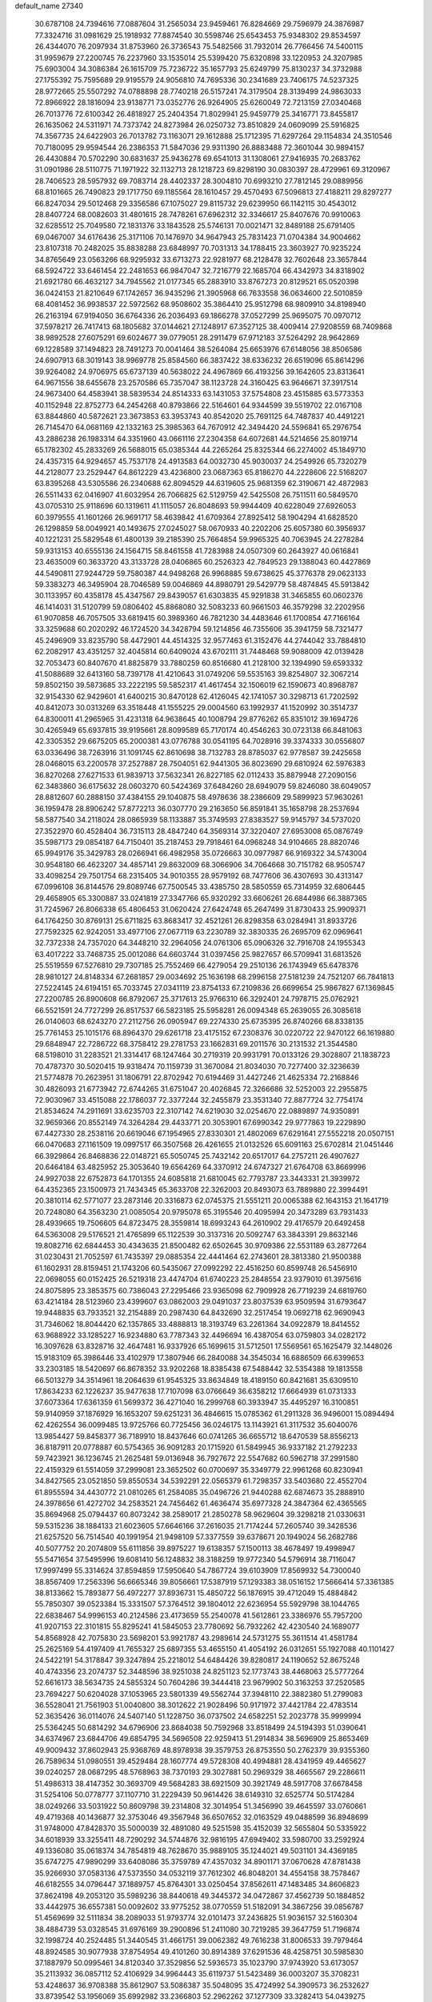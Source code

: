 default_name                                                                    
27340
  30.6787108  24.7394616  77.0887604  31.2565034  23.9459461  76.8284669
  29.7596979  24.3876987  77.3324716  31.0981629  25.1918932  77.8874540
  30.5598746  25.6543453  75.9348302  29.8534597  26.4344070  76.2097934
  31.8753960  26.3736543  75.5482566  31.7932014  26.7766456  74.5400115
  31.9959679  27.2200745  76.2237960  33.1535014  25.5399420  75.6320898
  33.1220953  24.3207985  75.6903004  34.3086384  26.1615709  75.7236722
  35.1657793  25.6249799  75.8130237  34.3732988  27.1755392  75.7595689
  29.9195579  24.9056810  74.7695336  30.2341689  23.7406175  74.5237325
  28.9772665  25.5507292  74.0788898  28.7740218  26.5157241  74.3179504
  28.3139499  24.9863033  72.8966922  28.1816094  23.9138771  73.0352776
  26.9264905  25.6260049  72.7213159  27.0340468  26.7013776  72.6100342
  26.4818927  25.2404354  71.8029941  25.9459779  25.3416771  73.8455817
  26.1635062  24.5311971  74.7373742  24.8273984  26.0250732  73.8510829
  24.0609099  25.5916825  74.3567735  24.6422903  26.7013782  73.1163071
  29.1612888  25.1712395  71.6297264  29.1154834  24.3510546  70.7180095
  29.9594544  26.2386353  71.5847036  29.9311390  26.8883488  72.3601044
  30.9894157  26.4430884  70.5702290  30.6831637  25.9436278  69.6541013
  31.1308061  27.9416935  70.2683762  31.0901986  28.5110775  71.1971922
  32.1132713  28.1218723  69.8298190  30.0830397  28.4729961  69.3120967
  28.7406523  28.5957932  69.7083714  28.4402337  28.3004810  70.6993210
  27.7812145  29.0889956  68.8101665  26.7490823  29.1717750  69.1185564
  28.1610457  29.4570493  67.5096813  27.4188211  29.8297277  66.8247034
  29.5012468  29.3356586  67.1075027  29.8115732  29.6239950  66.1142115
  30.4543012  28.8407724  68.0082603  31.4801615  28.7478261  67.6962312
  32.3346617  25.8407676  70.9910063  32.6285512  25.7049580  72.1831376
  33.1843528  25.5746131  70.0021471  32.8489188  25.6791405  69.0467007
  34.6176436  25.3171106  70.1476970  34.9647943  25.7831423  71.0704384
  34.9004662  23.8107318  70.2482025  35.8838288  23.6848997  70.7031313
  34.1788415  23.3603927  70.9235224  34.8765649  23.0563266  68.9295932
  33.6713273  22.9281977  68.2128478  32.7602648  23.3657844  68.5924722
  33.6461454  22.2481653  66.9847047  32.7216779  22.1685704  66.4342973
  34.8318902  21.6921780  66.4632127  34.7945562  21.0177345  65.2883910
  33.8767273  20.8129521  65.0520398  36.0424153  21.8210649  67.1742657
  36.9435296  21.3905968  66.7633558  36.0634600  22.5010859  68.4081452
  36.9938537  22.5972562  68.9508602  35.3864410  25.9512798  68.9809910
  34.8198940  26.2163194  67.9194050  36.6764336  26.2036493  69.1866278
  37.0527299  25.9695075  70.0970712  37.5978217  26.7417413  68.1805682
  37.0144621  27.1248917  67.3527125  38.4009414  27.9208559  68.7409868
  38.9892528  27.6075291  69.6024677  39.0779051  28.2911479  67.9712183
  37.5264292  28.9642869  69.1228589  37.1494823  28.7491273  70.0041464
  38.5264084  25.6653976  67.6148056  38.8506586  24.6907913  68.3019143
  38.9969778  25.8584560  66.3837422  38.6336232  26.6519096  65.8614296
  39.9264082  24.9706975  65.6737139  40.5638022  24.4967869  66.4193256
  39.1642605  23.8313641  64.9671556  38.6455678  23.2570586  65.7357047
  38.1123728  24.3160425  63.9646671  37.3917514  24.9673400  64.4583941
  38.5839534  24.8514333  63.1431053  37.5754808  23.4515885  63.5773353
  40.1152948  22.8752773  64.2454268  40.8793866  22.5164601  64.9344599
  39.5519702  22.0167108  63.8844860  40.5872621  23.3673853  63.3953743
  40.8542020  25.7691125  64.7487837  40.4491221  26.7145470  64.0681169
  42.1332163  25.3985363  64.7670912  42.3494420  24.5596841  65.2976754
  43.2886238  26.1983314  64.3351960  43.0661116  27.2304358  64.6072681
  44.5214656  25.8019714  65.1782302  45.2833269  26.5688015  65.0385344
  44.2265264  25.8325344  66.2274002  45.1849710  24.4357315  64.9294657
  45.7537178  24.4913583  64.0032730  45.9030037  24.2549926  65.7320279
  44.2128077  23.2529447  64.8612229  43.4236800  23.0687363  65.8186270
  44.2228606  22.5168207  63.8395268  43.5305586  26.2340688  62.8094529
  44.6319605  25.9681359  62.3190671  42.4872983  26.5511433  62.0416907
  41.6032954  26.7066825  62.5129759  42.5425508  26.7511511  60.5849570
  43.0705310  25.9118696  60.1319611  41.1115057  26.8048693  59.9944409
  40.6228049  27.6926053  60.3979555  41.1601266  26.9691717  58.4639842
  41.6709364  27.8925412  58.1904294  41.6828520  26.1298859  58.0049921
  40.1493675  27.0245027  58.0670933  40.2202206  25.6057380  60.3956937
  40.1221231  25.5829548  61.4800139  39.2185390  25.7664854  59.9965325
  40.7063945  24.2278284  59.9313153  40.6555136  24.1564715  58.8461558
  41.7283988  24.0507309  60.2643927  40.0616841  23.4635009  60.3633720
  43.3133728  28.0406865  60.2526323  42.7849523  29.1388043  60.4427869
  44.5490811  27.9244729  59.7580387  44.9498268  26.9968885  59.6738625
  45.3776378  29.0623133  59.3383273  46.3495904  28.7046589  59.0046869
  44.8980791  29.5429779  58.4874845  45.5913842  30.1133957  60.4358178
  45.4347567  29.8439057  61.6303835  45.9291838  31.3465855  60.0602376
  46.1414031  31.5120799  59.0806402  45.8868080  32.5083233  60.9661503
  46.3579298  32.2202956  61.9070858  46.7057505  33.6819415  60.3989360
  46.7821230  34.4483646  61.1700854  47.7166164  33.3259688  60.2020292
  46.1724520  34.3428794  59.1214856  46.7355606  35.3941759  58.7321477
  45.2496909  33.8235790  58.4472901  44.4514325  32.9577463  61.3152476
  44.2744042  33.7884810  62.2082917  43.4351257  32.4045814  60.6409024
  43.6702111  31.7448468  59.9088009  42.0139428  32.7053473  60.8407670
  41.8825879  33.7880259  60.8516680  41.2128100  32.1394990  59.6593332
  41.5088689  32.6413160  58.7397178  41.4210643  31.0749206  59.5535163
  39.8254807  32.3067214  59.8502150  39.5873685  33.2222195  59.5852317
  41.4617454  32.1506019  62.1590673  40.8968787  32.9154330  62.9429601
  41.6400215  30.8470128  62.4126045  42.1741057  30.3298713  61.7202592
  40.8412073  30.0313269  63.3518448  41.1555225  29.0004560  63.1992937
  41.1520992  30.3514737  64.8300011  41.2965965  31.4231318  64.9638645
  40.1008794  29.8776262  65.8351012  39.1694726  30.4265949  65.6937815
  39.9195661  28.8099589  65.7170174  40.4546263  30.0723138  66.8481063
  42.3305352  29.6675205  65.2000381  43.0776788  30.0541195  64.7028916
  39.3374333  30.0556807  63.0336496  38.7263916  31.1091745  62.8610698
  38.7132783  28.8785037  62.9778587  39.2425658  28.0468015  63.2200578
  37.2527887  28.7504051  62.9441305  36.8023690  29.6810924  62.5976383
  36.8270268  27.6271533  61.9839713  37.5632341  26.8227185  62.0112433
  35.8879948  27.2090156  62.3483860  36.6175632  28.0603270  60.5424369
  37.6484260  28.6949079  59.8246080  38.6049057  28.8812607  60.2888150
  37.4384155  29.1040875  58.4978636  38.2386609  29.5899923  57.9630261
  36.1959478  28.8906242  57.8772213  36.0307770  29.2163650  56.8591841
  35.1658798  28.2537694  58.5877540  34.2118024  28.0865939  58.1133887
  35.3749593  27.8383527  59.9145797  34.5737020  27.3522970  60.4528404
  36.7315113  28.4847240  64.3569314  37.3220407  27.6953008  65.0876749
  35.5987173  29.0854187  64.7150401  35.2187453  29.7918461  64.0968248
  34.9104665  28.8820746  65.9949176  35.3429783  28.0266941  66.4982958
  35.0726663  30.0977987  66.9169322  34.5743004  30.9548180  66.4623207
  34.4857141  29.8632009  68.3066906  34.7064668  30.7151782  68.9505747
  33.4098254  29.7501754  68.2315405  34.9010355  28.9579192  68.7477606
  36.4307693  30.4313147  67.0996108  36.8144576  29.8089746  67.7500545
  33.4385750  28.5850559  65.7314959  32.6806445  29.4658905  65.3300887
  33.0241819  27.3347766  65.9320292  33.6606261  26.6844986  66.3887365
  31.7245967  26.8066338  65.4806453  31.0620424  27.6424748  65.2647499
  31.8730433  25.9909371  64.1764250  30.8769131  25.6711825  63.8683417
  32.4521261  26.8298358  63.0284941  31.8933726  27.7592325  62.9242051
  33.4977106  27.0677119  63.2230789  32.3830335  26.2695709  62.0969641
  32.7372338  24.7357020  64.3448210  32.2964056  24.0761306  65.0906326
  32.7916708  24.1955343  63.4017222  33.7468735  25.0012086  64.6603744
  31.0397456  25.9827657  66.5709941  31.6813526  25.5519559  67.5276810
  29.7307185  25.7552469  66.4279054  29.2510136  26.1743949  65.6478376
  28.9810127  24.8148334  67.2681857  29.0034692  25.1636198  68.2996158
  27.5181239  24.7521207  66.7841813  27.5224145  24.6194151  65.7033745
  27.0341119  23.8754133  67.2109836  26.6699654  25.9867827  67.1369845
  27.2200785  26.8900608  66.8792067  25.3717613  25.9766310  66.3292401
  24.7978715  25.0762921  66.5521591  24.7727299  26.8517537  66.5823185
  25.5958281  26.0094348  65.2639055  26.3085618  26.0140603  68.6243270
  27.2112756  26.0905947  69.2274330  25.6735395  26.8740266  68.8338135
  25.7761453  25.1015176  68.8964370  29.6261718  23.4175152  67.2308376
  30.0220722  22.9470122  66.1619880  29.6848947  22.7286722  68.3758412
  29.2781753  23.1662831  69.2011576  30.2131532  21.3544580  68.5198010
  31.2283521  21.3314417  68.1247464  30.2719319  20.9931791  70.0133126
  29.3028807  21.1838723  70.4787370  30.5020415  19.9318474  70.1159739
  31.3670084  21.8034030  70.7277400  32.3236639  21.5774878  70.2623951
  31.1806791  22.8702942  70.6194469  31.4427246  21.4625334  72.2168846
  30.4826093  21.6773942  72.6744265  31.6751047  20.4026845  72.3266686
  32.5252003  22.2955875  72.9030967  33.4515088  22.1786037  72.3377244
  32.2455879  23.3531340  72.8877724  32.7754174  21.8534624  74.2911691
  33.6235703  22.3107142  74.6219030  32.0254670  22.0889897  74.9350891
  32.9659366  20.8552149  74.3264284  29.4433771  20.3053901  67.6990342
  29.9777863  19.2229890  67.4427330  28.2538116  20.6619046  67.1954965
  27.8330301  21.4802069  67.6291641  27.5552218  20.0507151  66.0470683
  27.1161509  19.0997517  66.3507568  26.4261655  21.0132526  65.6091163
  25.6702814  21.0451446  66.3929864  26.8468836  22.0148721  65.5050745
  25.7432142  20.6517017  64.2757211  26.4907627  20.6464184  63.4825952
  25.3053640  19.6564269  64.3370912  24.6747327  21.6764708  63.8669996
  24.9927038  22.6752873  64.1701355  24.6085818  21.6810045  62.7793787
  23.3443331  21.3939972  64.4352365  23.1500973  21.7434345  65.3633708
  22.3262003  20.8493073  63.7889880  22.3994491  20.3810114  62.5771077
  23.2873146  20.3316873  62.0745375  21.5551211  20.0065388  62.1643153
  21.1641719  20.7248080  64.3563230  21.0085054  20.9795078  65.3195546
  20.4095994  20.3473289  63.7931433  28.4939665  19.7506605  64.8723475
  28.3559814  18.6993243  64.2610902  29.4176579  20.6492458  64.5363008
  29.5176521  21.4765899  65.1122539  30.3137316  20.5092747  63.3843391
  29.8632146  19.8082716  62.6844453  30.4343635  21.8500482  62.6502645
  30.9709386  22.5531189  63.2877264  31.0230431  21.7052597  61.7435397
  29.0885354  22.4441464  62.2743601  28.3813380  21.9500388  61.1602931
  28.8159451  21.1743206  60.5435067  27.0992292  22.4516250  60.8599748
  26.5456910  22.0698055  60.0152425  26.5219318  23.4474704  61.6740223
  25.2848554  23.9379010  61.3975616  24.8075895  23.3853575  60.7386043
  27.2295466  23.9365098  62.7909928  26.7719239  24.6819760  63.4214184
  28.5123960  23.4399607  63.0862003  29.0491037  23.8037539  63.9509594
  31.6793647  19.9448835  63.7933521  32.2154889  20.2987430  64.8432690
  32.2517454  19.0692718  62.9690943  31.7346062  18.8044420  62.1357865
  33.4888813  18.3193749  63.2261364  34.0922879  18.8414552  63.9688922
  33.1285227  16.9234880  63.7787343  32.4496694  16.4387054  63.0759803
  34.0282172  16.3097628  63.8328716  32.4647481  16.9337926  65.1699615
  31.5712501  17.5569561  65.1625479  32.1448026  15.9183109  65.3986446
  33.4102979  17.3807946  66.2840088  34.3545034  16.6886509  66.6399653
  33.2303185  18.5420697  66.8678352  33.9202268  18.8385438  67.5488442
  32.5354388  19.1813558  66.5013279  34.3514961  18.2064639  61.9545325
  33.8634849  18.4189150  60.8421681  35.6309510  17.8634233  62.1226237
  35.9477638  17.7107098  63.0766649  36.6358212  17.6664939  61.0731333
  37.6073364  17.6361359  61.5699372  36.4271040  16.2999768  60.3933947
  35.4495297  16.3100851  59.9140959  37.1876929  16.1653207  59.6251231
  36.4846615  15.0785362  61.2911328  36.9496001  15.0894494  62.4262554
  36.0099485  13.9725766  60.7725456  36.0246175  13.1143921  61.3117532
  35.6040076  13.9854427  59.8458377  36.7189910  18.8437646  60.0741265
  36.6655712  18.6470539  58.8556213  36.8187911  20.0778887  60.5754365
  36.9091283  20.1715920  61.5849945  36.9337182  21.2792233  59.7423921
  36.1236745  21.2625481  59.0136948  36.7927672  22.5547682  60.5962718
  37.2991580  22.4159329  61.5514059  37.2999081  23.3652502  60.0700697
  35.3349779  22.9961268  60.8230941  34.8427565  23.0521850  59.8550534
  34.5392291  22.0565379  61.7298357  33.5403680  22.4552704  61.8955594
  34.4430772  21.0810265  61.2584085  35.0496726  21.9440288  62.6874673
  35.2888910  24.3978656  61.4272702  34.2583521  24.7456462  61.4636474
  35.6977328  24.3847364  62.4365565  35.8694968  25.0794437  60.8073242
  38.2589017  21.2850278  58.9629604  39.3298218  21.0330631  59.5315236
  38.1884133  21.6023605  57.6646166  37.2616035  21.7174244  57.2605740
  39.3428536  21.6257520  56.7514540  40.1991954  21.9498109  57.3377559
  39.6378671  20.1949024  56.2682786  40.5077752  20.2074809  55.6111856
  39.8975227  19.6138357  57.1500113  38.4678497  19.4998947  55.5471654
  37.5495996  19.6081410  56.1248832  38.3188259  19.9772340  54.5796914
  38.7116047  17.9997499  55.3314624  37.8594859  17.5950640  54.7867724
  39.6103909  17.8569932  54.7300040  38.8567409  17.2563396  56.6665346
  39.8056661  17.5387919  57.1293383  38.0516152  17.5666414  57.3361385
  38.8133662  15.7893877  56.4972277  37.8936731  15.4850722  56.1876915
  39.4712049  15.4884842  55.7850307  39.0523384  15.3331507  57.3764512
  39.1804012  22.6236954  55.5929798  38.1044765  22.6838467  54.9996153
  40.2124586  23.4173659  55.2540078  41.5612861  23.3386976  55.7957200
  41.9207153  22.3101815  55.8295241  41.5845053  23.7780692  56.7932262
  42.4230540  24.1689077  54.8568928  42.7075830  23.5698201  53.9921787
  43.2989614  24.5731275  55.3611514  41.4581784  25.2625169  54.4197409
  41.7655327  25.6897355  53.4655150  41.4054192  26.0312651  55.1927088
  40.1101427  24.5422191  54.3178847  39.3247894  25.2218012  54.6484426
  39.8280817  24.1190652  52.8675248  40.4743356  23.2074737  52.3448596
  38.9251038  24.8251123  52.1773743  38.4468063  25.5777264  52.6616173
  38.5634735  24.5855324  50.7604286  39.3444418  23.9679902  50.3163253
  37.2520585  23.7694227  50.6204028  37.1053965  23.5801339  49.5562744
  37.3948110  22.3882380  51.2799083  36.5528041  21.7561903  51.0040800
  38.3012622  21.9028496  50.9171972  37.4421784  22.4783514  52.3635426
  36.0114076  24.5407140  51.1228750  36.0737502  24.6582251  52.2023778
  35.9999994  25.5364245  50.6814292  34.6796906  23.8684038  50.7592968
  33.8518499  24.5194393  51.0390641  34.6374967  23.6844706  49.6854795
  34.5696508  22.9259413  51.2914834  38.5696909  25.8653469  49.9009432
  37.8602943  25.9368769  48.8978938  39.3579753  26.8753550  50.2762379
  39.9355360  26.7589634  51.0980551  39.4529484  28.1607774  49.5728308
  40.4994881  28.4341959  49.4465627  39.0240257  28.0687295  48.5768963
  38.7370193  29.3027881  50.2969329  38.4665567  29.2286611  51.4986313
  38.4147352  30.3693709  49.5684283  38.6921509  30.3921749  48.5917708
  37.6678458  31.5254106  50.0778777  37.1107710  31.2229439  50.9614426
  38.6149310  32.6525774  50.5174284  38.0249266  33.5031922  50.8609798
  39.2314808  32.3014954  51.3456990  39.4645597  33.0760661  49.4719368
  40.1436877  32.3753046  49.3567948  36.6507652  32.0163529  49.0488599
  36.8948699  31.9748000  47.8428370  35.5000039  32.4891080  49.5251598
  35.4152039  32.5655804  50.5335922  34.6018939  33.3255411  48.7290292
  34.5744876  32.9816195  47.6949402  33.5980700  33.2592924  49.1336080
  35.0618374  34.7854819  48.7628670  35.9889105  35.1244021  49.5031101
  34.4369185  35.6747275  47.9890299  33.6408086  35.3759789  47.4357032
  34.8901171  37.0670628  47.8781438  35.9266930  37.0583136  47.5373550
  34.0532119  37.7612302  46.8048201  34.4554158  38.7578467  46.6182555
  34.0796447  37.1889757  45.8764301  33.0250454  37.8562611  47.1483485
  34.8606823  37.8624198  49.2053120  35.5989236  38.8440618  49.3445372
  34.0472867  37.4562739  50.1884852  33.4442975  36.6557381  50.0092602
  33.9775252  38.0770559  51.5182091  34.3867256  39.0856787  51.4569699
  32.5111834  38.2089033  51.9793774  32.0101473  37.2436825  51.9036157
  32.5160304  38.4884739  53.0328545  31.6976169  39.2900896  51.2411080
  30.7219285  39.3647759  51.7196874  32.1998724  40.2524485  51.3440545
  31.4661751  39.0062382  49.7616238  31.8006533  39.7979464  48.8924585
  30.9077938  37.8754954  49.4101260  30.8914389  37.6291536  48.4258751
  30.5985830  37.1887979  50.0995461  34.8120340  37.3529856  52.5936573
  35.1023790  37.9743920  53.6173057  35.2113932  36.0857112  52.4106929
  34.9964443  35.6119737  51.5423489  36.0003207  35.3708231  53.4248637
  36.9708388  35.8612907  53.5086387  35.5048095  35.4724992  54.3909573
  36.2532627  33.8739542  53.1956069  35.6992982  33.2366803  52.2962262
  37.1277309  33.3282413  54.0439275  37.5526212  33.9556525  54.7127412
  37.5915756  31.9320365  54.0958035  38.0924276  31.7199745  53.1532318
  38.6563681  31.8056612  55.2161855  39.4544038  32.5085542  54.9859352
  38.0912858  32.1806511  56.5978417  37.6367349  33.1698056  56.5797612
  37.3420135  31.4537777  56.8982750  38.8874187  32.2056846  57.3387773
  39.2979437  30.4048167  55.2413017  38.5664952  29.6555472  55.5434768
  39.6331060  30.1787987  54.2301684  40.5127721  30.2893023  56.1668378
  40.9610348  29.3044050  56.0379744  41.2413454  31.0590482  55.9149960
  40.2241228  30.3985496  57.2104841  36.4621993  30.8941098  54.2478720
  35.4603728  31.1254181  54.9283259  36.6580661  29.7154813  53.6445654
  37.4917712  29.6062505  53.0748343  35.7366376  28.5684931  53.6690427
  34.9337742  28.7842557  54.3681121  35.1004733  28.3356053  52.2820749
  35.8771656  28.0091059  51.5903120  34.0080054  27.2601813  52.3226292
  34.3878957  26.3242049  52.7202060  33.1679228  27.5933015  52.9329057
  33.6652965  27.0635904  51.3109592  34.4537262  29.6038187  51.7150023
  34.0011951  29.3896996  50.7469706  33.6938237  29.9565342  52.4060312
  35.1960415  30.3842041  51.5782089  36.4421401  27.2888393  54.1334140
  37.5497082  26.9804527  53.6842974  35.7708321  26.5035397  54.9753042
  34.8625144  26.8283216  55.2933084  36.0970016  25.1036316  55.2537359
  37.0261853  24.8420029  54.7518017  36.2888109  24.8938339  56.7621935
  35.4130901  25.2511706  57.3070201  36.4079349  23.8280167  56.9584940
  37.7755765  25.7461617  57.3414009  37.2295009  26.9632909  57.4800143
  35.0079602  24.1551778  54.7294855  33.8275491  24.4982925  54.7425526
  35.3891568  22.9380874  54.3447034  36.3811793  22.7330306  54.3881079
  34.5037635  21.7833827  54.4566815  33.4958968  22.0636806  54.1475401
  34.9915116  20.6600306  53.5354242  34.3379331  19.7932683  53.6402762
  34.9594694  20.9857969  52.4979954  36.0078931  20.3724727  53.8019092
  34.4554682  21.3264730  55.9257542  35.4192482  21.5133347  56.6761787
  33.3375131  20.7370830  56.3328919  32.5732840  20.6421297  55.6702370
  33.1162139  20.1911556  57.6659154  34.0520665  19.7859167  58.0570389
  32.6310559  21.3223125  58.5813125  32.5681394  20.9663428  59.6098443
  33.3221722  22.1607727  58.5303116  31.6464270  21.6576603  58.2572859
  32.0809953  19.0612204  57.6166994  31.3280955  18.9306259  56.6532310
  31.9876041  18.2848557  58.6888403  32.6558209  18.4221469  59.4414579
  30.9325597  17.3016620  58.9102907  30.3637008  17.1366960  57.9967923
  31.6217478  15.9830317  59.2736329  32.2361578  15.6689360  58.4279608
  32.2989924  16.1564792  60.1121526  30.6938097  14.8484712  59.6398818
  30.2044901  13.9789337  58.6455073  30.4581895  14.1444943  57.6065895
  29.4025124  12.8795545  59.0079676  29.0196656  12.2050621  58.2562306
  29.1108617  12.6425084  60.3670967  28.3332046  11.5947978  60.7317324
  28.1695906  11.6232501  61.6991638  29.6177707  13.5050732  61.3593922
  29.4086107  13.3075784  62.4004403  30.3834283  14.6239037  60.9933345
  30.7539797  15.3001738  61.7534421  29.9631831  17.8119820  59.9878950
  30.3673455  18.0168491  61.1312448  28.6925747  18.0393877  59.6435633
  28.4016095  17.7911375  58.7027521  27.6216701  18.2437608  60.6272685
  27.9769357  18.8980244  61.4247350  26.4068151  18.9266868  59.9640766
  26.7431860  19.8549194  59.5029588  26.0301367  18.2865029  59.1647767
  25.2462531  19.2359798  60.9288568  25.0281361  18.4915741  61.9083732
  24.5198002  20.2308419  60.7005661  27.2717768  16.8826559  61.2383324
  26.7013662  16.0236007  60.5684905  27.6337375  16.6722344  62.5015194
  28.0953932  17.4247217  63.0008195  27.4019374  15.4332783  63.2306332
  27.5933479  14.5997355  62.5583308  28.4011840  15.3617217  64.3911787
  28.1897816  16.1456444  65.1192847  28.3177067  14.3910860  64.8803141
  29.4187041  15.4823096  64.0180919  25.9579189  15.2604093  63.7213304
  25.5886321  14.1534483  64.1053603  25.1116882  16.2942088  63.6994667
  25.4169180  17.1721269  63.2811489  23.6848226  16.1392301  64.0158679
  23.5760085  15.3354554  64.7431569  23.1180073  17.4034336  64.6967368
  23.3395582  18.2687499  64.0758746  21.5882825  17.2931498  64.8500243
  21.1926069  18.1615254  65.3720136  21.1069499  17.2604035  63.8725149
  21.3289982  16.3962371  65.4129089  23.8308315  17.5684188  66.0636978
  23.7576822  16.6354195  66.6211136  24.8894816  17.7600480  65.8867467
  23.3134035  18.6868307  66.9723393  23.9728075  18.7684027  67.8358627
  23.3107823  19.6342494  66.4397849  22.3088817  18.4575624  67.3271138
  22.9237465  15.6827016  62.7661593  22.1683656  14.7120983  62.8462906
  23.1762218  16.2875636  61.6011790  23.8143509  17.0838050  61.6147409
  22.6837357  15.7971411  60.2998990  21.6517596  15.4665219  60.4181091
  22.7142558  16.9438921  59.2741194  23.7337460  17.3262799  59.2159892
  22.4527592  16.5421706  58.2943764  21.7561454  18.1093418  59.5829755
  21.9571220  18.4995073  60.5791360  21.9845423  19.2292734  58.5707576
  23.0181641  19.5691960  58.6256495  21.7781576  18.8686510  57.5666304
  21.3292582  20.0689841  58.7957701  20.2864907  17.6858164  59.4980988
  19.6428010  18.5587761  59.5968721  20.0863395  17.2071906  58.5405746
  20.0474779  16.9956563  60.3056418  23.4600477  14.5727052  59.7703717
  23.0118224  13.9073729  58.8349043  24.6059661  14.2519064  60.3663523
  24.9613684  14.9198531  61.0381279  25.5291613  13.1734846  59.9857320
  26.4133610  13.3048348  60.6081336  24.9456031  11.7886845  60.3295336
  24.0843652  11.5741345  59.7019851  25.7095896  11.0406453  60.1138557
  24.5247089  11.6455243  61.7935069  25.1547499  12.2851609  62.4086806
  23.4870168  11.9635034  61.9170626  24.7051708  10.1996729  62.2469538
  25.7834356   9.8733543  62.7997404  23.8043782   9.3570995  62.0218853
  26.0454099  13.2662487  58.5346666  26.1115799  12.2493161  57.8324154
  26.3415038  14.4753735  58.0357386  26.3545976  15.2615114  58.6835950
  26.7135628  14.7107272  56.6240486  27.2742880  13.8380079  56.2823700
  25.4433158  14.7911306  55.7498975  25.7294218  14.6621354  54.7053453
  24.8101490  13.9395890  55.9937352  24.5813865  16.0621942  55.8749591
  23.5933505  15.8242378  55.4833822  24.4739498  16.3476404  56.9209858
  25.1571670  17.2340076  55.0678793  25.8682797  17.7813099  55.6846866
  25.6859493  16.8202862  54.2077863  24.1192972  18.1567848  54.5771982
  23.2605249  18.2418332  55.1033554  24.1196662  18.7559496  53.4004545
  25.1454259  18.7996321  52.6061889  26.0282689  18.4069495  52.9154117
  24.9598841  18.9774684  51.6217188  23.0412046  19.3371994  52.9875268
  22.2194324  19.2918627  53.5807453  23.0191925  19.7695742  52.0693041
  27.6545359  15.8996779  56.4225182  27.7444159  16.7868026  57.2674815
  28.3435990  15.9324108  55.2851106  28.1779179  15.1941266  54.6087073
  29.3138698  16.9751829  54.9452574  29.8615347  17.2164830  55.8540947
  30.3378646  16.4461844  53.9316839  29.8338483  16.1271978  53.0214557
  31.0251582  17.2517720  53.6813697  31.1705999  15.3092397  54.4826519
  32.2641288  15.5184375  54.9859192  30.6833020  14.0941955  54.4243242
  31.1934840  13.3054173  54.7946423  29.7744480  13.9356683  54.0009203
  28.6538678  18.2773714  54.4585974  27.6721829  18.2602154  53.7147786
  29.2243180  19.4091215  54.8651317  30.0652931  19.3252445  55.4301576
  28.7405814  20.7806232  54.6475595  28.0647121  20.7951155  53.7921339
  27.9647332  21.3086845  55.8791141  27.5609678  22.2878639  55.6222957
  26.7830098  20.4077767  56.2522333  27.1403760  19.4495558  56.6279776
  26.1909171  20.8827918  57.0344859  26.1556956  20.2468083  55.3761675
  28.8312999  21.4751606  57.1371273  28.2205226  21.8474010  57.9587709
  29.2647258  20.5181967  57.4268129  29.6287890  22.1931899  56.9528627
  29.9199496  21.7054498  54.3334109  31.0622651  21.4053036  54.6835804
  29.6562839  22.8503582  53.7072976  28.6939791  23.0558455  53.4546453
  30.6071910  23.9595897  53.6636981  31.6190880  23.5875455  53.8266349
  30.5698193  24.5988157  52.2764075  31.2478762  25.4522525  52.2414075
  30.8739113  23.8730284  51.5236633  29.5566652  24.9285654  52.0600300
  30.2890414  24.9754212  54.7721931  29.1209058  25.2180408  55.0764474
  31.3186625  25.5990709  55.3464320  32.2531244  25.3224091  55.0589931
  31.2148595  26.6719300  56.3432877  30.1816051  27.0138396  56.3864916
  31.6146327  26.1926481  57.7631828  32.6879668  25.9932108  57.7740535
  31.3312953  27.3280559  58.7710846  30.2608637  27.5273782  58.8218137
  31.6954502  27.0573730  59.7611422  31.8402162  28.2452529  58.4780337
  30.8985780  24.8762137  58.1490132  29.8340564  24.9772052  57.9541801
  31.2760584  24.0777476  57.5094291  31.0871251  24.4211719  59.6030438
  30.6473263  23.4318848  59.7274840  32.1494865  24.3712391  59.8437787
  30.5838161  25.1049001  60.2867041  32.0897404  27.8427686  55.8910317
  33.3054444  27.6923065  55.7753887  31.4903611  29.0121398  55.6597482
  30.4842396  29.0571152  55.8077856  32.1833674  30.2663446  55.3232784
  33.2152094  30.0474268  55.0513272  31.4942114  30.8780786  54.0939647
  31.5378976  30.1459558  53.2873570  30.4471631  31.0407937  54.3273971
  32.0927754  32.2107143  53.6121320  31.9106603  32.9730132  54.3700780
  33.1708191  32.1112505  53.4780111  31.4504575  32.6701543  52.2916982
  30.3646288  32.5837485  52.3629776  31.7013730  33.7180746  52.1336772
  31.9727114  31.8388448  51.1110664  33.0298844  32.0710210  50.9593219
  31.8969677  30.7803505  51.3665849  31.2221642  32.0695764  49.8566830
  30.2334759  31.8558274  49.9635819  31.3034893  33.0250936  49.5151039
  31.5877791  31.4753127  49.1140069  32.2171011  31.1943420  56.5416712
  31.2095842  31.3195073  57.2395426  33.3623404  31.8345301  56.7992917
  34.1365436  31.6814333  56.1570731  33.5883790  32.7497207  57.9325400
  32.7160386  32.7412557  58.5892499  34.7922971  32.2596101  58.7529515
  34.6042916  31.2441116  59.1037507  35.6625638  32.2402247  58.1013384
  35.0994210  33.1608688  59.9612619  35.1500768  34.2026792  59.6459000
  34.3056685  33.0675353  60.7020841  36.4535434  32.8024514  60.5808761
  36.4414258  31.7863723  60.9767341  37.2149694  32.8680935  59.8043558
  36.7727271  33.7988678  61.6981251  36.5401349  34.8068196  61.3485093
  36.1427088  33.5888375  62.5653084  38.1960465  33.7526570  62.0864144
  38.7824769  34.0121695  61.3018740  38.3654749  34.4201666  62.8375972
  38.4749108  32.8280450  62.4107180  33.7990778  34.1846760  57.4471162
  34.7305860  34.4601322  56.6887311  32.9823393  35.1025962  57.9558026
  32.2814476  34.7880088  58.6197753  33.0668078  36.5405415  57.7160348
  33.8300680  36.7434927  56.9648784  31.7205864  37.0600302  57.1662753
  30.9315448  36.9010788  57.9018999  31.8372191  38.1356074  57.0429598
  31.2878274  36.4616558  55.8080645  32.1720229  36.2304431  55.2129874
  30.4275765  35.1993027  55.9512401  30.9862054  34.4043971  56.4388926
  29.5354886  35.4183505  56.5379405  30.1261638  34.8481900  54.9644068
  30.4453551  37.4762872  55.0313990  31.0234860  38.3857911  54.8763250
  30.1744913  37.0653522  54.0579598  29.5360227  37.7149663  55.5846598
  33.4861392  37.2431710  59.0195173  32.6638819  37.4285559  59.9204933
  34.7703681  37.5927921  59.1503198  35.3932575  37.4444056  58.3612777
  35.2928976  38.3153613  60.3211420  34.6807269  38.0562200  61.1842517
  36.7242149  37.8853207  60.6508334  36.7547798  36.8060228  60.8006646
  37.3863116  38.1475166  59.8235628  37.1610768  38.5358999  61.8319612
  36.5175311  38.3254783  62.5532175  35.2108324  39.8310466  60.1304585
  35.5783900  40.3583565  59.0773360  34.7106076  40.5436682  61.1435414
  34.4147856  40.0316116  61.9721280  34.4690096  41.9992467  61.1473733
  33.8258757  42.2222547  61.9996831  35.8038613  42.7319463  61.3944170
  36.5062654  42.5195197  60.5880680  35.6255373  43.8015974  61.4227941
  36.4171044  42.3193331  62.7395941  35.6709785  42.4666475  63.5198250
  36.6934111  41.2645967  62.7142955  37.6655156  43.1385003  63.0792595
  38.4084113  42.9799760  62.2965290  37.4169749  44.2015829  63.1082983
  38.2313255  42.7114357  64.3702273  39.0423312  42.1115885  64.3387618
  37.7289696  42.9547965  65.5675779  36.7114744  43.7352724  65.7758972
  36.2904154  44.2395160  65.0016867  36.3575684  43.8810484  66.7166456
  38.2476130  42.3856827  66.6054125  39.0350548  41.7584358  66.5015177
  37.8617060  42.5602561  67.5205152  33.6751528  42.4800105  59.9128344
  34.1238584  43.3903814  59.2115091  32.5056069  41.8839956  59.5947772
  31.7595845  40.9365557  60.4145146  31.6416425  41.3057079  61.4325540
  32.2615154  39.9692833  60.4151381  30.3909685  40.7878368  59.7602190
  29.7088382  41.5431631  60.1499400  29.9819911  39.7876384  59.9036744
  30.6911181  41.0683873  58.2916898  29.8084092  41.4355503  57.7715469
  31.0584895  40.1571551  57.8212195  31.8143958  42.1080153  58.3200563
  32.4911264  41.9256095  57.4886776  31.2724937  43.5285925  58.1478793
  31.2445197  44.0506704  57.0423711  30.8750172  44.1777551  59.2382737
  30.9429982  43.7015539  60.1243325  30.3825157  45.5575913  59.2530355
  29.7343251  45.7160457  58.3955188  29.5427070  45.7326520  60.5242331
  29.2664498  46.7811617  60.6318668  28.6210972  45.1631533  60.4111181
  30.2532066  45.2694564  61.7800820  31.1300879  46.1375901  62.4533788
  31.2562614  47.1565312  62.1146141  31.8487410  45.6790624  63.5679930
  32.5207066  46.3489372  64.0833419  31.7010299  44.3524465  64.0079814
  32.2597754  44.0090740  64.8676187  30.8186496  43.4843658  63.3402740
  30.6784240  42.4713307  63.6907311  30.0886043  43.9459433  62.2332957
  29.3974512  43.2819304  61.7351389  31.4971993  46.6202896  59.1919481
  31.2037939  47.7926273  58.9865153  32.7586966  46.2384827  59.4232256
  32.9467967  45.2486463  59.4989247  33.8426112  47.1524352  59.8134232
  33.4666779  47.7989920  60.6076574  34.9639396  46.2811765  60.3895116
  34.5344826  45.6604863  61.1758277  35.3351231  45.6312853  59.5965636
  36.1707174  47.0257127  60.9689449  36.9225905  46.2813634  61.2281658
  36.6044397  47.6736216  60.2114268  35.8809612  47.8403764  62.2245455
  34.8237450  47.7750820  62.8385220  36.8431208  48.5973476  62.6939966
  36.7634304  48.8966817  63.6529394  37.7613060  48.4972921  62.2627875
  34.3464364  48.0785744  58.6927581  34.8782197  49.1547034  58.9784589
  34.1416401  47.6987101  57.4298757  33.7096519  46.7998760  57.2759759
  34.1265543  48.6319322  56.3081983  34.4047351  49.6241055  56.6578001
  35.1557194  48.2326980  55.2464598  36.1518362  48.3770888  55.6577937
  35.0320402  47.1884651  54.9734166  34.9926272  49.0753978  53.9968251
  34.1803223  48.7854884  53.1270421  35.6805390  50.1818302  53.9032646
  35.4591344  50.8220104  53.1515494  36.4507573  50.3597115  54.5406552
  32.7044975  48.7254413  55.7501863  32.1033866  47.7161378  55.3851799
  32.1853749  49.9442864  55.6499211  32.7422872  50.7249575  55.9937395
  30.7894750  50.2102460  55.3149949  30.1662782  49.6626722  56.0247180
  30.5838478  51.7160695  55.5709324  30.9408162  51.9296549  56.5802191
  31.1984274  52.3039738  54.8963775  29.1358865  52.2045453  55.5208845
  28.5579341  51.5670638  56.1777782  29.1081787  53.2193043  55.9174172
  28.4813538  52.2290327  54.1463423  27.2980047  51.9460872  54.0088087
  29.2061690  52.5600411  53.0943912  28.8002119  52.3842328  52.1784655
  30.2139804  52.6517858  53.1738246  30.3891648  49.7173491  53.9020736
  29.2686498  49.2496074  53.7095429  31.2959632  49.7491752  52.9166853
  32.2202970  50.1021414  53.1319235  31.0361065  49.2339193  51.5535665
  30.0146018  49.4952535  51.2784105  31.9637600  49.9191993  50.5349481
  32.9960675  49.8452176  50.8730323  31.8676920  49.3746248  49.1096476
  30.8350806  49.4125166  48.7622084  32.4908280  49.9738473  48.4452540
  32.2313051  48.3476534  49.0727395  31.6031844  51.2829513  50.4347196
  31.8032114  51.7045559  51.3006506  31.1273254  47.7015951  51.4664400
  30.3524837  47.0877988  50.7270417  32.0105336  47.0703860  52.2513739
  32.6257424  47.6452887  52.8185071  32.0930654  45.6084769  52.4281479
  32.1233300  45.1237462  51.4511251  33.3928596  45.2737856  53.1848086
  34.2447243  45.5688637  52.5707257  33.4218645  45.8667553  54.0965220
  33.5700259  43.8243945  53.5843485  33.8786521  42.7612025  52.7273557
  33.9731611  41.6705695  53.5122431  34.2103878  40.6720454  53.1666464
  33.7746961  41.9975290  54.7980286  33.8222095  41.3468242  55.5864438
  33.5257130  43.3503559  54.8621596  33.3416194  43.9372318  55.7511234
  30.8654967  45.0609447  53.1691642  30.3301449  44.0189493  52.7917424
  30.3579985  45.8017984  54.1582092  30.8843433  46.6182165  54.4520371
  29.2070894  45.4268222  54.9777233  29.4537672  44.5239564  55.5321341
  28.9490256  46.5591412  55.9705640  29.8660725  46.8131738  56.5009404
  28.5841284  47.4448039  55.4511497  28.1972751  46.2292749  56.6829489
  27.9467186  45.1198926  54.1592896  27.2524351  44.1437920  54.4436727
  27.7100348  45.8790821  53.0817909  28.3073485  46.6860636  52.9501273
  26.6443371  45.6239553  52.0981700  25.6721551  45.7426484  52.5760606
  26.7748884  46.6320919  50.9462146  27.7802756  46.5740787  50.5285584
  26.0647158  46.3686156  50.1593842  26.4881718  48.0699055  51.3925229
  25.4259805  48.1520665  51.6129181  27.0594192  48.3217662  52.2861873
  26.8482112  49.0602391  50.2884051  27.9317791  49.1727046  50.2345655
  26.4879208  48.6801808  49.3345747  26.1969557  50.4093071  50.5859735
  25.1230905  50.2649490  50.7332143  26.6153817  50.8142263  51.5129290
  26.4156172  51.3614472  49.4792627  26.0838201  51.0166817  48.5828544
  25.9298440  52.2405314  49.6439016  27.4055984  51.5741555  49.3800073
  26.7009248  44.2004654  51.5427847  25.6784891  43.5208989  51.4804563
  27.9017591  43.7483459  51.1715913  28.6897174  44.3545060  51.3628429
  28.1820704  42.4335962  50.5713216  27.4188088  42.2025998  49.8252748
  29.5577085  42.4583454  49.8860996  30.3504724  42.5189004  50.6332481
  29.6916738  41.5294827  49.3353094  29.6974583  43.6422235  48.9264512
  28.8385293  43.6772496  48.2569209  29.7458102  44.5673417  49.5013235
  30.9720095  43.5133302  48.1036720  31.8132661  43.3206709  48.7705944
  30.8622451  42.6733867  47.4153519  31.2229101  44.7468869  47.3527092
  30.6313072  45.5464844  47.5497348  32.1545518  44.9190752  46.4422823
  32.9912457  43.9992947  46.0684642  32.9611453  43.0743296  46.4915852
  33.7370840  44.2699580  45.4366948  32.2790663  46.0550659  45.8444811
  31.6883231  46.8548551  46.0425667  32.9538134  46.1176423  45.0887094
  28.1488539  41.3206051  51.6085202  27.5655535  40.2706156  51.3623772
  28.7423539  41.5642899  52.7748244  29.2340492  42.4447859  52.8848799
  28.7591652  40.6184545  53.8826830  29.1285347  39.6589047  53.5173577
  29.7398082  41.1435194  54.9319295  29.3780488  42.0824275  55.3535295
  29.8346582  40.3995522  55.7199169  30.7206810  41.3068750  54.4820273
  27.3544089  40.3712042  54.4644577  27.0272304  39.2356262  54.7975993
  26.4944698  41.3952914  54.5251540  26.8245466  42.3308270  54.3101074
  25.0753754  41.2194607  54.8423001  25.0078607  40.5910566  55.7294722
  24.4363962  42.5796349  55.1649220  25.0262943  43.0674227  55.9416649
  24.4919548  43.2039865  54.2718031  22.9927670  42.5239692  55.6467188
  22.6163070  41.6480842  56.6866177  23.3439321  40.9958669  57.1433954
  21.2783136  41.5920601  57.1185467  20.9885345  40.9092892  57.8986608
  20.3080709  42.4198592  56.5198596  19.0074158  42.3341661  56.9005351
  18.6987745  41.4007357  56.9346241  20.6848724  43.3204787  55.5039882
  19.9358246  43.9448472  55.0455262  22.0217295  43.3633844  55.0643549
  22.2954200  44.0218245  54.2537128  24.3356488  40.4839018  53.7140464
  23.6307165  39.5126140  53.9923025  24.5646212  40.8515723  52.4407518
  25.1026265  41.6926015  52.2665439  23.9298572  40.1791544  51.2931901
  22.8545026  40.2336970  51.4561671  24.2240259  40.9183552  49.9793216
  23.9151190  41.9577971  50.0841858  25.2923728  40.8892589  49.7616621
  23.4380419  40.2750005  48.8203828  23.9302132  39.3523158  48.5129648
  22.4328731  40.0302763  49.1653596  23.2836848  41.1857844  47.6048408
  22.7494430  40.6393976  46.8259264  22.6669439  42.0308183  47.8964435
  24.5770707  41.6356994  47.0692351  25.1049177  40.9734179  46.5097076
  25.1023611  42.8423908  47.1516513  24.5529802  43.8444110  47.7690982
  23.5735038  43.7614739  48.0232746  24.8862165  44.7700364  47.5303089
  26.2325148  43.0673014  46.5697195  26.6852346  42.2942244  46.0918554
  26.6679653  43.9773757  46.6225137  24.2732029  38.6945806  51.1916468
  23.4038194  37.9178523  50.8154425  25.4774784  38.2780092  51.5755779
  26.1755982  38.9797241  51.7944422  25.8423123  36.8585089  51.6700939
  25.7764724  36.4112746  50.6790036  27.2951930  36.7501412  52.1664291
  27.9253821  37.4359391  51.5976182  27.3293065  37.0668137  53.2090136
  27.8720296  35.3280309  52.0746825  28.4706602  35.1409188  52.9690371
  27.0746747  34.5831320  52.0586611  28.7749314  35.1686926  50.8494427
  29.8910504  35.7350664  50.8628026  28.3928520  34.4496338  49.8957286
  24.8811968  36.0868667  52.5963822  24.3565015  35.0399718  52.2258434
  24.5937230  36.6398834  53.7781049  25.0093957  37.5392118  53.9878488
  23.7066186  36.0430058  54.7837745  23.9456565  34.9853331  54.8810327
  23.9505377  36.7441847  56.1351803  23.6135770  37.7777443  56.0442673
  23.3353501  36.2645550  56.8981618  25.4194666  36.7523860  56.6051087
  26.0655324  37.1113235  55.8094263  25.5762074  37.7060820  57.7858468
  24.9589836  37.3742345  58.6189797  26.6228155  37.7448377  58.0855066
  25.2717403  38.7064100  57.4792815  25.9037109  35.3620724  57.0097116
  26.9431681  35.4174449  57.3295903  25.2896961  34.9649023  57.8175596
  25.8519670  34.6999943  56.1482121  22.2223501  36.1360367  54.3902011
  21.4386016  35.2303426  54.6833685  21.8350596  37.2330315  53.7345876
  22.5361144  37.9562146  53.5990633  20.4625581  37.5147943  53.2914664
  19.7702510  37.2190746  54.0804340  20.2883497  39.0282960  53.0506796
  21.1239719  39.3910676  52.4557212  18.9974852  39.3875536  52.3088687
  18.1469725  38.9293471  52.8123137  18.8744478  40.4710621  52.2917223
  19.0384767  39.0399090  51.2771621  20.2721710  39.7777988  54.3835060
  20.2361956  40.8490692  54.1902891  19.4044462  39.4847417  54.9740282
  21.1774772  39.5654068  54.9502371  20.0847873  36.7098245  52.0496901
  19.1053143  35.9646035  52.0747543  20.8371678  36.8356092  50.9530338
  21.6892086  37.3859307  51.0079762  20.4674451  36.2689091  49.6531704
  19.4521131  36.5971382  49.4359846  21.4047574  36.8240455  48.5637773
  21.4143883  37.9117364  48.6350960  22.4160883  36.4656160  48.7620019
  21.0209921  36.4329595  47.1220167  20.9905162  35.3480534  47.0265960
  19.6658756  37.0119788  46.7048713  18.8709070  36.5947123  47.3191060
  19.6740122  38.0971293  46.8086306  19.4595991  36.7531592  45.6663416
  22.0690822  36.9720839  46.1486859  21.7739861  36.7556297  45.1225369
  22.1829834  38.0469521  46.2807767  23.0274831  36.4982535  46.3397723
  20.4557015  34.7371954  49.6853505  19.5550159  34.1297653  49.1073527
  21.3795952  34.1244631  50.4367333  22.0924280  34.6886022  50.8850578
  21.3777354  32.6802776  50.6875130  21.3559786  32.1640950  49.7258136
  22.6514667  32.2585400  51.4315951  22.7963402  32.8739003  52.3203490
  22.5303124  31.2265164  51.7537109  23.8851647  32.3330297  50.5285858
  23.6074184  31.9894753  49.5318580  24.2021035  33.3707322  50.4388635
  25.2909360  31.3282491  51.0842462  24.6345029  29.6921106  50.6669450
  25.4273736  28.9572254  50.7548587  23.8216246  29.4249712  51.3413937
  24.2684914  29.6943091  49.6406250  20.1482726  32.1914362  51.4627832
  19.7961913  31.0236032  51.3277540  19.4635699  33.0373859  52.2423362
  19.7989075  33.9887110  52.3418196  18.1520931  32.6928049  52.8157269
  18.1306618  31.6240222  53.0377191  17.9466243  33.4584657  54.1263400
  18.8454430  33.3598852  54.7339099  17.7863700  34.5156409  53.9132850
  16.7566191  32.8860625  54.9132364  15.8363594  32.9752283  54.3344362
  16.9397543  31.8292693  55.1123219  16.5757448  33.6048786  56.2489924
  15.8799018  33.0310532  56.8581487  17.5344412  33.6493090  56.7644809
  16.0164233  35.0155143  56.0603566  16.5933294  35.5456061  55.2985483
  14.9819981  34.9410171  55.7090989  16.0755012  35.7646633  57.3300568
  17.0422096  35.9829852  57.5803025  15.5961230  36.6570696  57.2424828
  15.6809979  35.2304662  58.0913411  17.0105755  32.9552273  51.8350535
  16.0918285  32.1469482  51.7432618  17.0718752  34.0596198  51.0941546
  17.8515824  34.6839781  51.2504618  16.0164654  34.4760085  50.1700747
  15.0774213  34.5378207  50.7186465  16.3727312  35.8713116  49.6269959
  17.3347515  35.8379313  49.1159421  15.6131632  36.1845781  48.9175808
  16.4184022  37.1150288  50.9474012  17.4341569  36.5946624  51.6504621
  15.8048652  33.4617197  49.0288645  14.6819843  33.0009956  48.7837006
  16.8956289  33.0918846  48.3495965  17.7916256  33.4627016  48.6544962
  16.9166565  32.1175335  47.2493025  16.1282870  32.3603394  46.5357964
  18.2764016  32.1623673  46.5146659  19.0758374  32.0456811  47.2473313
  18.4265506  31.0500036  45.4698977  18.4588597  30.0708207  45.9469691
  17.6068652  31.0845073  44.7522124  19.3681281  31.1842153  44.9459230
  18.4894937  33.4941090  45.7836901  19.5044740  33.5326721  45.3876066
  17.7856180  33.5834246  44.9563511  18.3601800  34.3266161  46.4725797
  16.6806652  30.7013301  47.7696700  17.4182307  30.2222205  48.6321940
  15.7251180  29.9812403  47.1840060  15.0763232  30.4574228  46.5604719
  15.7616273  28.5181646  47.0926939  16.7194337  28.1471588  47.4608564
  14.6337112  27.8796992  47.9346800  13.7312019  28.4818343  47.8392657
  14.4185563  26.8938194  47.5215564  14.9345947  27.6763661  49.4167004
  14.3345928  26.8327693  50.0750956  15.8639541  28.3757319  50.0151573
  16.0677463  28.2144572  50.9857323  16.3489767  29.0983063  49.5027342
  15.6787645  28.1242398  45.6080167  14.7294094  28.5080903  44.9181125
  16.6775357  27.3902082  45.1068277  17.4330878  27.1047573  45.7231786
  16.7512932  26.9598842  43.7059967  15.7383020  26.7881841  43.3537570
  17.3489186  28.0891935  42.8560192  16.8723348  29.0270393  43.1325939
  18.4097959  28.1781364  43.0755261  17.1741349  27.8938616  41.3720407
  17.9902163  27.1181289  40.5467358  17.4534276  27.1952926  39.3188014
  17.8488064  26.6995306  38.4409546  16.3539300  27.9655762  39.3369314
  15.7717787  28.1808786  38.5326410  16.1582205  28.4086031  40.6250472
  15.3652609  29.0458871  40.9925750  17.5481806  25.6596844  43.5324671
  18.6043257  25.4847865  44.1526711  17.1017387  24.7640126  42.6380627
  16.2002087  24.9521590  42.2056589  17.7957818  23.4898599  42.3388268
  17.7963818  22.8733602  43.2395675  17.0807764  22.7225839  41.2064607
  17.1306659  23.3115919  40.2884345  17.6327564  21.7991433  41.0264307
  15.6118565  22.3410470  41.4506993  14.9966020  23.2284230  41.3418976
  15.3117854  21.6405902  40.6703141  15.3513341  21.7013294  42.8233032
  16.0447808  20.8717727  42.9682605  15.5260800  22.4303671  43.6149834
  13.9212728  21.1633769  42.9459982  13.7092190  20.5084864  42.0968337
  13.8635552  20.5553841  43.8534396  12.9207658  22.2529034  43.0280072
  11.9836440  21.8940671  43.1846544  13.1336379  22.8794702  43.8014644
  12.9076134  22.8191611  42.1862465  19.2670812  23.6788221  41.9467158
  20.0950415  22.8204996  42.2516143  19.5919931  24.7971084  41.2981307
  18.8427516  25.4578644  41.1229940  20.9078484  25.1295442  40.7514926
  21.5582633  24.2750835  40.9151468  20.8052184  25.3081940  39.2255179
  20.2125986  26.1907908  38.9916556  21.8049129  25.4412835  38.8139944
  20.1818204  24.0974017  38.5632886  19.1770406  24.1720272  37.8718702
  20.7164785  22.9254404  38.8109003  20.2608540  22.0983814  38.4667479
  21.5994079  22.8686159  39.3089930  21.6047526  26.2913130  41.4781331
  22.4758495  26.9431300  40.9021648  21.2784921  26.5354194  42.7514383
  20.5282054  25.9992467  43.1759573  22.0007186  27.4787325  43.6204648
  22.9797856  27.6739955  43.1841237  21.2671580  28.8421891  43.7173113
  20.3124801  28.6921448  44.2227326  22.1144175  29.8088923  44.5605290
  23.0797437  29.9639069  44.0797701  21.6115941  30.7657300  44.6783035
  22.2624083  29.4162861  45.5656267  21.0066741  29.4454183  42.3108319
  21.9576078  29.5781462  41.7983694  20.4094479  28.7490384  41.7236618
  20.2548495  30.7795346  42.2725563  20.8053573  31.5597625  42.7947475
  20.1417265  31.0852750  41.2359646  19.2636113  30.6593103  42.7069825
  22.2480993  26.8170659  44.9856430  21.3623789  26.1470035  45.5157574
  23.4567862  26.9664236  45.5386564  24.1381588  27.5309563  45.0399604
  23.8851876  26.3533329  46.8080431  23.7548540  25.2764733  46.7198206
  25.3872676  26.6579287  47.0489753  25.5620873  27.6978095  46.7649562
  25.8372797  26.5350680  48.5158706  25.5802011  25.5636428  48.9277930
  26.9157821  26.6681806  48.5853334  25.3669473  27.3102963  49.1170132
  26.2783443  25.7796509  46.1413331  25.9348947  25.8689198  45.1114297
  27.2950191  26.1691709  46.1737157  26.3378528  24.2892197  46.5122971
  25.3419204  23.8703940  46.6285133  26.8405581  23.7424365  45.7195641
  26.8971203  24.1544790  47.4374191  22.9923089  26.8069611  47.9701545
  22.9082056  27.9978727  48.2775431  22.3116159  25.8486905  48.6005402
  22.3746584  24.9027308  48.2396515  21.3301464  26.0808576  49.6582755
  20.6859432  26.9050278  49.3611262  20.6971903  25.2010854  49.7626698
  21.9417275  26.3889307  51.0261216  22.9578579  25.8128109  51.4208836
  21.2898850  27.2822982  51.7706090  20.4738193  27.7239163  51.3573351
  21.6158291  27.6159620  53.1607389  22.6860793  27.8184279  53.2310963
  20.8428462  28.8982173  53.5212583  21.2506591  29.7131397  52.9283641
  19.7986902  28.7589122  53.2329562  20.8641085  29.3185314  55.0002961
  20.4926720  28.5076920  55.6259806  22.2611605  29.7140481  55.4657506
  22.5825803  30.6106743  54.9406260  22.2383619  29.9185972  56.5338045
  22.9760679  28.9182959  55.2820278  19.9569741  30.5272511  55.1958053
  20.3068193  31.3629523  54.5902340  18.9368749  30.2735435  54.9118102
  19.9695166  30.8200775  56.2426957  21.2767037  26.4665645  54.1245418
  20.1975058  25.8733570  54.0368295  22.1523957  26.1997364  55.0965366
  23.0389125  26.6940458  55.0891626  21.8847459  25.3227518  56.2437896
  20.9164694  24.8415478  56.1179657  22.9402998  24.2016175  56.3262378
  23.9089584  24.5655326  55.9892053  23.0448196  23.9255981  57.3765231
  22.5623031  22.9243444  55.5505418  21.5175366  22.6796297  55.7405564
  22.7872037  23.0423695  54.0433542  22.4347720  22.1378246  53.5490191
  22.2419182  23.8900145  53.6389300  23.8472641  23.1655885  53.8410689
  23.4225432  21.7623158  56.0377427  23.1467365  20.8503569  55.5122232
  24.4722756  21.9862683  55.8583697  23.2646552  21.6065825  57.1047089
  21.7932662  26.0962070  57.5721459  20.9166065  25.7917460  58.3799475
  22.6723094  27.0676214  57.8447054  23.3772225  27.3088546  57.1564266
  22.7408334  27.7163887  59.1655037  21.7221748  27.8786521  59.5259246
  23.4785825  26.7544099  60.1275311  23.2962618  25.7191483  59.8379336
  24.5505169  26.9296640  60.0804555  23.0517592  26.8836563  61.5721496
  22.4186455  27.8437713  61.9851732  23.4115825  25.9318165  62.3975254
  23.0710096  25.9603199  63.3478241  23.9367506  25.1347413  62.0585727
  23.4487982  29.0849758  59.1270516  24.3270642  29.2877870  58.2920030
  23.1434674  29.9784647  60.0754905  22.4549558  29.7068455  60.7691442
  23.9325228  31.1933428  60.3741452  24.9307445  31.0527371  59.9646002
  23.3702884  32.4925187  59.7492869  24.0253113  33.3092042  60.0566949
  23.3991939  32.4525892  58.2212373  24.4001075  32.1948410  57.8843376
  22.6890529  31.7150112  57.8531624  23.1288577  33.4286580  57.8177267
  21.9484094  32.8566301  60.1939810  21.6302133  33.7751795  59.6998625
  21.2628275  32.0568250  59.9229651  21.9079269  33.0153472  61.2702579
  24.0900344  31.3636043  61.8843188  23.1210028  31.2210378  62.6344137
  25.3017957  31.6693517  62.3534339  26.0779624  31.7522938  61.7008344
  25.5797259  31.8287740  63.7858675  24.7757068  32.4172256  64.2228838
  25.5769456  30.4461072  64.4727651  25.8180140  30.5640786  65.5267727
  24.5586641  30.0574420  64.4565024  26.4957731  29.3982971  63.8674871
  27.8929651  29.4794714  64.0141092  28.3347770  30.3117000  64.5388475
  28.7245605  28.4895260  63.4596155  29.7968866  28.5750913  63.5595406
  28.1631463  27.4204947  62.7400546  28.7991845  26.6669860  62.2949762
  26.7683006  27.3436119  62.5844130  26.3272644  26.5306488  62.0272288
  25.9396685  28.3253316  63.1516854  24.8688470  28.2598760  63.0388613
  26.8734584  32.5958356  64.0933498  27.6902217  32.8887142  63.2197993
  27.0646442  32.8906505  65.3788059  26.3141849  32.6727048  66.0281074
  28.2913808  33.4469073  65.9629430  29.1307398  33.1794334  65.3235694
  28.2116231  34.9834478  66.0061447  28.1259574  35.3567495  64.9853051
  27.0460209  35.5465023  66.8200826  26.1004955  35.2146167  66.3959548
  27.1103395  35.2208609  67.8566051  27.0739187  36.6351576  66.7911552
  29.3827226  35.4973084  66.5813476  29.8817654  35.9103611  65.8490122
  28.5270875  32.8532590  67.3629729  27.5482338  32.5768929  68.0640498
  29.7788485  32.6406135  67.8168980  31.0218800  32.7274664  67.0603353
  31.0612735  33.6062482  66.4176784  31.1478715  31.8223481  66.4636916
  32.1245634  32.8059049  68.1097161  32.2475978  33.8398095  68.4267531
  33.0660073  32.4003305  67.7409984  31.5560846  31.9923522  69.2703109
  32.0063837  32.2817477  70.2211050  31.7207244  30.9337190  69.0936946
  30.0533123  32.2889847  69.2159136  29.4952089  31.3957745  69.4973146
  29.6981573  33.4131810  70.2014240  29.4974175  33.1476192  71.3911991
  29.6434557  34.6642449  69.7342098  29.7472585  34.8146899  68.7376103
  29.4057649  35.8368342  70.5754434  30.0419349  35.7471846  71.4584775
  29.8585294  37.1025534  69.8191779  29.2866594  37.1939680  68.8949449
  29.6343933  37.9741022  70.4365062  31.3832551  37.0944075  69.5243063
  31.8298005  37.9765847  69.9802344  31.8532716  36.2339501  70.0018547
  31.7631454  37.1022468  68.0389024  31.1854015  37.7830181  67.2066171
  32.7803363  36.3857982  67.6206329  32.9888680  36.3995387  66.6408185
  33.3471914  35.8282250  68.2555873  27.9507036  35.8935363  71.0941760
  27.0212418  35.3708694  70.4735731  27.7713299  36.4963567  72.2737869
  28.6089687  36.8654433  72.7205089  26.5562819  36.4901112  73.1170394
  25.7355314  36.0284279  72.5647957  26.8776035  35.5933968  74.3380079
  27.0837635  34.5927948  73.9538023  27.7928580  35.9544108  74.8096430
  25.8087610  35.4696668  75.4398858  25.8038935  36.3797609  76.0398886
  24.8268608  35.3285229  74.9862488  26.1138279  34.2764823  76.3573660
  25.9509749  33.3694017  75.7787266  27.1591443  34.3087392  76.6701857
  25.2175186  34.2624689  77.6047084  25.5767509  35.0160880  78.3106544
  24.2035181  34.5436417  77.3125159  25.1924924  32.9210982  78.2395353
  24.7292253  32.2564402  77.6261621  26.1195951  32.5823725  78.4441744
  24.6844617  32.9146732  79.1276376  26.0731819  37.9132704  73.4621548
  25.1685016  38.0931022  74.2725315  26.6726215  38.9385789  72.8591781
  27.3956956  38.7255271  72.1901092  26.2941194  40.3498905  72.9981931
  25.2141996  40.4313743  73.1236520  26.9805087  40.9441036  74.2317718
  26.5898871  40.4438097  75.1178397  28.0546754  40.7586561  74.1753897
  26.7633935  42.3393242  74.3555847  26.8206355  42.5219419  75.3210981
  26.7008122  41.1243552  71.7498594  27.8024777  40.9129937  71.2416547
  25.8717382  42.0706446  71.2994879  24.9849481  42.1964396  71.7799396
  26.1927655  43.0026390  70.2105521  26.3404999  42.4280204  69.2968420
  24.9872609  43.9455920  70.0318803  24.0930417  43.3532031  69.8389714
  24.8312908  44.4826251  70.9685547  25.1414086  44.9874988  68.9113988
  26.0440062  45.5720207  69.0679788  25.2016405  44.3560003  67.5239926
  26.0505114  43.6788937  67.4542791  24.2819719  43.8059851  67.3419141
  25.3047741  45.1385667  66.7753455  23.9557361  45.9418924  68.9342291
  23.0172654  45.3891039  68.8725669  23.9824451  46.5130520  69.8584821
  24.0284253  46.6342868  68.1007204  27.4779954  43.7988354  70.5041084
  28.2336562  44.1584986  69.6005130  27.7522357  44.0329251  71.7868099
  27.0854585  43.7026997  72.4713882  28.9462313  44.7202104  72.2644539
  29.0600678  45.6275161  71.6719333  28.7278954  45.0885351  73.7430504
  27.6867657  45.3574968  73.8926065  28.9372947  44.2213227  74.3704950
  29.5623887  46.2751877  74.2253470  29.2626895  46.5163728  75.2456138
  30.6112729  45.9780724  74.2417950  29.3840332  47.5245573  73.3557218
  30.3933476  48.2277308  73.1118289  28.2583036  47.8291893  72.8863986
  30.2243652  43.8863634  72.0795875  31.2919456  44.4469135  71.8440270
  30.1426025  42.5562487  72.1326790  29.2270780  42.1440727  72.2688157
  31.2582020  41.6428008  71.8255220  32.2115748  42.1536553  71.9669912
  31.2202546  40.4446315  72.7795761  30.2430519  39.9630433  72.7212594
  31.9764207  39.7257295  72.4606654  31.5123300  40.8393169  74.2306710
  32.4090660  41.4616035  74.2632542  30.6739609  41.4109795  74.6353527
  31.7455210  39.5813876  75.0630445  32.8339093  38.9629133  74.9578258
  30.8110418  39.1322851  75.7730861  31.2504773  41.1336683  70.3759401
  32.2473794  40.5786690  69.9133571  30.1420979  41.2998525  69.6557073
  29.3380098  41.7132786  70.1100204  29.9536576  40.7628407  68.3149551
  30.1329952  39.6912679  68.3660763  28.4949761  40.9631276  67.8943003
  27.8514223  40.3712804  68.5457156  28.2385785  42.0129272  68.0315442
  28.2148392  40.5817623  66.4575048  28.4254389  39.2628720  66.0167739
  28.7621964  38.5023361  66.7069139  28.2109983  38.9335753  64.6694158
  28.3912710  37.9228854  64.3351378  27.7768568  39.9183654  63.7644898
  27.6190079  39.6704327  62.7292854  27.5471569  41.2307511  64.2046327
  27.1985852  41.9858556  63.5138018  27.7682535  41.5585503  65.5512997
  27.5896128  42.5626505  65.8953727  30.9366623  41.3534954  67.2912842
  31.0963234  42.5723139  67.1770948  31.5736133  40.4684863  66.5242740
  31.3818522  39.4903749  66.7025224  32.5299742  40.7962364  65.4685726
  32.2327825  41.7402184  65.0214461  33.9284946  41.0090839  66.0718767
  34.5994843  41.2817043  65.2571958  33.9018744  41.8487991  66.7666807
  34.5006072  39.7801950  66.7958241  34.0946172  39.7287164  67.8059088
  34.2191203  38.8663311  66.2801512  36.0192581  39.8233063  66.8568897
  36.6100972  40.1920177  67.8655859  36.7062191  39.4322506  65.8071033
  37.6962887  39.3002185  65.9322115  36.2234962  39.0320046  65.0008732
  32.5868636  39.7730487  64.3218628  32.9294037  40.1741325  63.2185652
  32.2538480  38.4917021  64.5208953  31.8620343  38.2169127  65.4154736
  32.4430258  37.4373625  63.5056653  32.7410124  37.8915823  62.5599080
  33.5553022  36.4553237  63.9113183  33.2150040  35.9001914  64.7873948
  33.6877493  35.7354903  63.1016990  34.9256238  37.0586124  64.2272705
  35.3270664  38.0986904  63.6602351  35.6455003  36.4379036  65.0453498
  31.1594227  36.6400831  63.2449659  30.4201261  36.3229629  64.1805421
  30.9320245  36.2595596  61.9835552  31.5958439  36.5481802  61.2684637
  29.7862153  35.4480130  61.5389353  29.2247948  35.1173634  62.4133311
  28.8258724  36.2541717  60.6409706  29.3468033  36.5496408  59.7299634
  27.5836653  35.4385896  60.2515839  27.8529614  34.6390790  59.5622999
  27.1173939  35.0103070  61.1398123  26.8613349  36.0758235  59.7481414
  28.3305653  37.5210413  61.3359358  29.1718417  38.1641201  61.5919149
  27.6706708  38.0695272  60.6660500  27.7906491  37.2486778  62.2412453
  30.2508930  34.2038434  60.7896850  31.1863482  34.2581272  59.9915272
  29.5370576  33.1008326  60.9940470  28.7843314  33.1326655  61.6746353
  29.6733526  31.8615587  60.2388797  30.4604542  31.9706551  59.4943976
  30.0758051  30.7309207  61.1903176  29.3131249  30.6497466  61.9620958
  30.0917858  29.7906500  60.6374361  31.4238331  30.9413397  61.8534547
  31.5373020  31.7893630  62.9749916  30.6557488  32.2597737  63.3862760
  32.7997064  32.0527073  63.5388811  32.8971444  32.7149267  64.3860453
  33.9449497  31.4335058  62.9997520  35.1719405  31.6803319  63.5211306
  35.1660134  32.4344354  64.1492014  33.8284939  30.5575939  61.9005667
  34.7131424  30.1001848  61.4884291  32.5702892  30.3242589  61.3179957
  32.4881755  29.6843592  60.4515805  28.3609112  31.5468893  59.5154353
  27.2799301  31.6815531  60.0951477  28.4611619  31.1028153  58.2617232
  29.3883099  31.0547996  57.8475145  27.3374587  30.6312775  57.4429761
  26.4734826  30.5268237  58.0981548  26.9285489  31.6665610  56.3663941
  26.5654634  32.5436880  56.9013333  28.0943363  32.1172823  55.4692512
  28.3696109  31.3017615  54.8057016  27.8001995  32.9783762  54.8702699
  28.9550575  32.4124071  56.0678655  25.7789333  31.1178231  55.4884520
  26.1631231  30.3535009  54.8128179  25.0356202  30.6455831  56.1291982
  25.0571743  32.1885217  54.6606309  25.7534361  32.7309675  54.0226956
  24.3177290  31.7111602  54.0206304  24.5488507  32.8825679  55.3274929
  27.6406450  29.2335079  56.8960468  28.6738048  29.0045101  56.2650127
  26.7397570  28.2932351  57.1773766  25.8903272  28.5961537  57.6438909
  26.8202570  26.8796392  56.7862686  27.8421810  26.6593470  56.4891006
  26.4557109  25.9429432  57.9523200  25.3986925  26.0659281  58.1764060
  26.6867012  24.4679828  57.6053685  27.7318063  24.3002472  57.3511952
  26.4167856  23.8457784  58.4566708  26.0657785  24.1636080  56.7657639
  27.2623850  26.2761794  59.2140842  28.3256290  26.2549669  58.9951767
  26.9958440  27.2651661  59.5859738  27.0495566  25.5472439  59.9917439
  25.8990278  26.6308083  55.5986375  24.7737562  27.1338089  55.5738863
  26.3498580  25.8497116  54.6208293  27.2739295  25.4363168  54.7213340
  25.6634840  25.6662251  53.3407064  24.5864503  25.6884340  53.5076358
  26.0258426  26.8467543  52.4256350  25.3854044  26.8269449  51.5457630
  25.8407488  27.7821609  52.9547061  27.4849130  26.7948279  51.9644984
  28.1331022  26.6367247  52.8267613  27.5925851  25.9408472  51.2973085
  28.0654586  28.2671178  51.0909018  28.3188873  29.3817141  52.4985023
  28.9828574  28.9128447  53.2255486  28.7710673  30.3092422  52.1492022
  27.3625972  29.6042338  52.9697763  25.9880624  24.3195847  52.6775562
  26.8386771  23.5580658  53.1432735  25.2852750  24.0332513  51.5823254
  24.5638344  24.6917627  51.3031261  25.4048749  22.7934647  50.8137857
  25.1241911  21.9798221  51.4835887  24.3953440  22.8412216  49.6477822
  23.4358613  23.1935892  50.0264371  24.7351692  23.5587871  48.9065604
  24.1767489  21.4970108  48.9434748  23.4729480  21.6280588  48.1221812
  25.1172839  21.1567318  48.5070594  23.6301191  20.4498419  49.9125514
  22.6018723  20.6941880  50.5933472  24.2653869  19.3849716  50.0633495
  26.8399273  22.5107589  50.3172263  27.5953001  23.4262394  49.9678935
  27.1940107  21.2218143  50.2511272  26.5088621  20.5192647  50.4940923
  28.4671987  20.7307864  49.7259445  28.9966080  21.5627156  49.2605185
  29.3333302  20.2075312  50.8869802  29.3245217  20.9355009  51.6951267
  28.8818489  19.2866008  51.2600799  30.7964786  19.9320976  50.4893985
  30.8247627  19.4496505  49.5146893  31.6261163  21.2167173  50.4376446
  32.6335633  20.9871978  50.0903881  31.1741991  21.9300601  49.7527121
  31.6879439  21.6581822  51.4321663  31.4555806  19.0023770  51.5035344
  32.4952156  18.8265748  51.2257687  31.4174761  19.4423333  52.5006602
  30.9335671  18.0470156  51.4994606  28.2129706  19.6707586  48.6433050
  27.5690710  18.6456899  48.8892752  28.7268746  19.9452499  47.4453077
  29.3021620  20.7772070  47.3684177  28.6813616  19.0770476  46.2661083
  27.7227679  18.5570133  46.2405188  28.7829423  19.9522453  45.0011997
  29.7829901  20.3829797  44.9414488  28.6255682  19.3246137  44.1306715
  27.7529476  21.0891959  44.9451589  27.8243185  21.6860044  45.8534581
  28.0076813  21.7375272  44.1103244  26.0321900  20.5714233  44.7179811
  26.0335897  20.3106022  42.9256752  26.8275599  19.6248485  42.6464656
  25.0757741  19.8936222  42.6188223  26.1996103  21.2597880  42.4181059
  29.7926865  18.0106467  46.3613051  30.1740910  17.6244942  47.4673815
  30.3109671  17.5033352  45.2387807  29.9757243  17.8439442  44.3455714
  31.4507328  16.5667784  45.2308175  31.6329450  16.1846685  46.2369076
  31.1291796  15.3599062  44.3393911  30.9185306  15.7073700  43.3277384
  32.0064520  14.7174720  44.2946587  29.9540944  14.5217276  44.8398034
  29.4976129  13.6172127  44.1011828  29.4734977  14.7059392  45.9778400
  32.7528437  17.2386543  44.7817444  33.8119894  17.0196115  45.3694823
  32.6780893  18.0960238  43.7650524  31.7747908  18.2596598  43.3328624
  33.8159452  18.8141174  43.2029963  34.5707711  18.9584339  43.9736938
  34.4230598  17.9524370  42.0853220  33.7090896  17.8425664  41.2679322
  35.3315135  18.4236683  41.7092519  34.6824301  16.9680656  42.4747868
  33.4010411  20.2051884  42.7018544  32.2216488  20.5708548  42.7316481
  34.3691352  20.9798990  42.2181188  35.3172125  20.6235330  42.2307191
  34.0968713  22.1193268  41.3468022  33.0572749  22.4076204  41.4527149
  34.9146006  23.3242490  41.8220897  34.5166720  24.2273600  41.3695006
  34.8002505  23.4333554  42.8986565  36.3784385  23.2218321  41.4655025
  36.7517365  23.1922501  40.3050917  37.2436794  23.1900121  42.4434719
  38.2030442  22.9889905  42.1956088  36.9339813  23.1473402  43.4075626
  34.2684241  21.7357831  39.8618796  34.6018181  20.5931250  39.5274385
  34.0038636  22.6758983  38.9537028  33.7524806  23.6051361  39.2876198
  33.9292023  22.4098189  37.5158174  33.2260630  21.5875476  37.3896271
  33.3459674  23.6566954  36.8315468  32.5378647  24.0397505  37.4510376
  34.1289065  24.4130160  36.7934565  32.7862597  23.4353321  35.4138080
  33.5185608  22.9276094  34.7930530  31.4869987  22.6252645  35.4208118
  31.6520976  21.6464423  35.8638928  30.7259018  23.1473045  35.9966544
  31.1360533  22.4886710  34.3976864  32.4845612  24.7879867  34.7742805
  33.3958591  25.3823746  34.7505803  32.1344575  24.6419439  33.7523360
  31.7296585  25.3205548  35.3493976  35.2575802  21.9419408  36.8849242
  35.2233844  21.3755714  35.7909116  36.4055836  22.0659953  37.5681533
  36.3867830  22.5212070  38.4766935  37.6811247  21.4873329  37.1166119
  38.0166255  22.0379429  36.2394293  38.7419460  21.6185591  38.2211184
  38.3649019  21.2007286  39.1569729  39.6305194  21.0580942  37.9270616
  39.2189903  23.3420225  38.4891582  38.1649250  23.6702969  39.2549885
  37.5476822  19.9999820  36.7340037  38.0789478  19.5664664  35.7044734
  36.7716849  19.2527121  37.5279898  36.3829153  19.7114691  38.3455968
  36.5012143  17.8182099  37.3890888  37.4567345  17.2966457  37.3339424
  35.7624588  17.3812507  38.6714574  36.0966710  17.9845953  39.5151841
  34.7005651  17.5921376  38.5432572  35.9408189  15.8996870  39.0459744
  35.1808259  15.6396412  39.7796435  35.7838895  15.2790207  38.1646664
  37.2960215  15.5799669  39.6806734  37.8399205  16.3213721  40.4888540
  37.8779163  14.4475718  39.3855438  38.8140765  14.2694480  39.7186367
  37.3714036  13.7557686  38.8381623  35.6831523  17.4741398  36.1223636
  35.7176627  16.3397527  35.6435226  34.9608267  18.4552489  35.5662577
  35.0130399  19.3657766  36.0086862  34.1697305  18.3608880  34.3227347
  33.9165733  17.3197111  34.1259262  32.8525382  19.1446751  34.4825332
  33.0867718  20.1544194  34.8135903  32.0368867  19.2547110  33.1901884
  31.7523238  18.2616643  32.8408989  31.1425459  19.8488434  33.3692846
  32.6080449  19.7627380  32.4140023  31.9624382  18.4766922  35.5363791
  32.4781532  18.4296557  36.4943309  31.0466961  19.0525350  35.6608980
  31.7132503  17.4647679  35.2174412  34.9552900  18.8778974  33.1145949
  34.9294275  18.2664380  32.0483665  35.6940590  19.9784238  33.2729807
  35.6500034  20.4561505  34.1682162  36.5236356  20.5765986  32.2137715
  35.8942364  20.8106029  31.3560243  37.1341281  21.8937596  32.7496591
  37.4909797  21.6974366  33.7605022  38.3301753  22.4025540  31.9247251
  39.1184422  21.6562787  31.8797812  38.0252120  22.6466115  30.9091308
  38.7526000  23.2891669  32.3930382  36.0479968  22.9908368  32.8243781
  35.9372156  23.4649039  31.8517929  35.0889270  22.5464471  33.0879238
  36.3512236  24.0738506  33.8617423  35.5307694  24.7892546  33.8854030
  36.4614613  23.6212989  34.8451255  37.2664312  24.6030967  33.6065461
  37.5901985  19.5892888  31.7162725  37.8435228  19.5113335  30.5176225
  38.1898306  18.8044212  32.6155898  37.9511518  18.9280718  33.5915098
  39.2799318  17.8822326  32.2762388  39.9981182  18.4238572  31.6576819
  40.0010966  17.4899436  33.5783955  40.9222662  16.9703060  33.3207400
  40.2735508  18.4047460  34.1070871  39.1699062  16.5894688  34.5137626
  38.1873408  17.0285681  34.6718216  39.0316480  15.6151656  34.0449385
  39.8074461  16.3682755  35.8822099  40.7187913  17.0584250  36.3214553
  39.3363311  15.4049312  36.6305171  39.8505233  15.1479610  37.4643786
  38.5818872  14.8123054  36.2928321  38.8444539  16.6390902  31.4672936
  39.6298518  16.1369324  30.6603454  37.6245688  16.1273824  31.6754552
  36.9936112  16.6365171  32.2747242  37.1908728  14.8073824  31.1806360
  38.0371439  14.1227073  31.2642114  36.0682665  14.2481949  32.0786927
  35.7935035  13.2628255  31.7067594  36.4444719  14.1308159  33.0945281
  34.8001139  15.1108473  32.1126123  34.9687330  15.9308162  32.8050917
  34.6336392  15.5313638  31.1226073  33.2697259  14.2580805  32.5879581
  33.5290838  14.0343890  34.3664525  34.4430402  13.4693958  34.5365298
  33.6049092  15.0060353  34.8526711  32.6877195  13.4845900  34.7878328
  36.7530098  14.7951698  29.7043358  36.3785912  15.8263218  29.1416813
  36.7056201  13.6045369  29.1022143  37.0934348  12.8106830  29.6064713
  36.0117374  13.3156770  27.8362690  36.2687931  14.0894468  27.1090750
  36.5198033  11.9700394  27.2828745  37.6073955  12.0021953  27.2228165
  36.2434429  11.1735425  27.9749840  35.9781868  11.6435438  25.8830743
  34.8920188  11.6536898  25.8829651  36.2965617  12.4066758  25.1798912
  36.4511117  10.2747090  25.3995860  36.0535556   9.2404895  25.9980806
  37.1867925  10.2066051  24.3860127  34.4771070  13.3472905  28.0276372
  33.7930801  12.3198650  28.0445434  33.9157672  14.5380155  28.2304387
  34.5344141  15.3390307  28.2556843  32.4821517  14.7717994  28.4471903
  32.1560601  14.1392881  29.2744740  32.3482970  16.2460204  28.8735684
  33.0538986  16.4156140  29.6866452  32.6570335  16.8708446  28.0332342
  30.9764625  16.7401899  29.3597959  30.2445569  16.6381234  28.5634530
  30.4726882  16.0039906  30.5991153  31.2033110  16.0788066  31.4040389
  29.5283332  16.4345547  30.9280188  30.3060390  14.9571698  30.3651740
  31.1135139  18.2154336  29.7397019  31.3338589  18.8058323  28.8539176
  30.1959216  18.5790401  30.1953433  31.9314529  18.3433368  30.4474241
  31.6464807  14.4021228  27.1996700  32.1469882  14.4622958  26.0736430
  30.3865394  13.9998482  27.3732330  30.0264483  13.9418632  28.3160167
  29.4312388  13.7739094  26.2691472  29.9761251  13.6534250  25.3377053
  28.6721279  12.4583298  26.4809903  28.0638963  12.2544657  25.6004901
  29.3969042  11.6475435  26.5732161  27.7719578  12.4645412  27.7099263
  26.5913399  12.8494598  27.5797998  28.2245011  12.0335643  28.7943127
  28.4917262  14.9810815  26.0753442  28.2737204  15.7435437  27.0193594
  27.9347446  15.1810174  24.8687314  28.1056248  14.5053936  24.1332220
  27.0714139  16.3460332  24.5839576  27.6533171  17.2528966  24.7426751
  26.5265044  16.3670244  23.1425401  26.0759323  15.4051706  22.9038869
  25.7343584  17.1126345  23.0924370  27.5061236  16.7346702  22.0644399
  28.2180517  17.9332574  21.9891532  28.8999699  17.8752703  20.8351997
  29.5792925  18.6363148  20.4832339  28.6236460  16.7430105  20.1742153
  29.0293749  16.4798176  19.2712432  27.7346707  16.0159744  20.9317203
  27.2745553  15.0716537  20.6821447  25.8731628  16.4326144  25.5272915
  25.5511442  17.5192047  25.9883402  25.2150100  15.3153280  25.8299566
  25.5610753  14.4494510  25.4301159  24.0152339  15.2677563  26.6794917
  23.2330633  15.8760853  26.2336035  23.5404725  13.8127182  26.7087606
  23.5836538  13.4249302  25.6911359  24.2370620  13.2600210  27.3280198
  22.1476896  13.5090552  27.2580695  22.0298298  14.0014845  28.2228374
  21.4012429  13.9066189  26.5722580  21.9514051  11.9896692  27.4167370
  22.6824351  11.1966169  26.7629456  21.0958257  11.5732847  28.2306105
  24.2808911  15.8260608  28.0861806  23.5050352  16.6439240  28.5883483
  25.4176813  15.4622986  28.6957803  26.0002637  14.7640781  28.2326796
  25.8483886  16.0196205  29.9889954  24.9540989  16.2231797  30.5784311
  26.6796462  14.9841176  30.7601246  27.3702867  14.4715395  30.0880869
  27.2466970  15.4760724  31.5523559  25.6938511  13.9978555  31.4029711
  25.0919202  14.5472834  32.1235844  25.0255131  13.5943901  30.6403278
  26.3456359  12.8285885  32.1320722  27.1527204  13.1835069  32.7734340
  25.5793786  12.3653680  32.7526121  26.8488274  11.8485391  31.1665094
  27.1461055  12.1910405  30.2555804  26.8853574  10.5407314  31.2875664
  26.5469968   9.9077212  32.3677481  26.2335762  10.4277647  33.1793382
  26.7977157   8.9293752  32.4361880  27.2865027   9.8361990  30.2791427
  27.6187265  10.3361253  29.4607306  27.1437476   8.8342061  30.2944608
  26.5207206  17.3863014  29.8892901  26.2894179  18.2016009  30.7766198
  27.2455349  17.7082737  28.8155035  27.4245700  16.9907288  28.1183260
  27.7210598  19.0811674  28.5678216  28.3341537  19.3948094  29.4114570
  28.5843089  19.1207236  27.2930812  29.3840335  18.3882384  27.3722814
  27.9723602  18.8594182  26.4324450  29.1998990  20.5089984  27.0750601
  28.3931254  21.2314890  26.9629181  29.7628915  20.7728529  27.9684858
  30.2944462  20.6928558  25.6360365  31.7536480  19.7744407  26.1944036
  32.5411747  19.8465069  25.4445705  32.1198334  20.1979240  27.1280000
  31.5013384  18.7257425  26.3473684  26.5423386  20.0640707  28.4839392
  26.5222471  21.0856746  29.1681840  25.5211611  19.6965592  27.7125880
  25.6391599  18.8453593  27.1713467  24.2338415  20.3760182  27.5885095
  24.3889253  21.3739626  27.1785612  23.3794398  19.5726943  26.6038475
  23.8099643  19.6540855  25.6048550  23.3735966  18.5245501  26.8992535
  22.0490328  20.0248031  26.5812634  22.0330973  20.8064837  25.9848010
  23.5224788  20.5193152  28.9360487  23.1296598  21.6263384  29.3004765
  23.3886569  19.4388635  29.7145389  23.6738292  18.5337041  29.3537411
  22.6766545  19.4884286  30.9958003  21.7372997  20.0073770  30.8208888
  22.3436737  18.0638910  31.4535774  21.8124248  17.5504491  30.6514909
  23.2764352  17.5274905  31.6315053  21.4792260  17.9998518  32.7003123
  20.2830402  18.7429816  32.7717195  19.9685825  19.3519303  31.9367478
  19.4849431  18.6893717  33.9279511  18.5698930  19.2579520  33.9934292
  19.8567187  17.8535747  34.9991717  19.0357203  17.7449183  36.0705861
  19.0371951  16.8377311  36.4248221  21.0426597  17.0935476  34.9245829
  21.3228209  16.4513367  35.7470773  21.8574713  17.1787297  33.7801242
  22.7645407  16.5963796  33.7257897  23.4180784  20.2752413  32.0920632
  22.7881654  20.9564121  32.9032808  24.7518714  20.2353422  32.1208999
  25.2339708  19.6305618  31.4612704  25.5608865  21.0325669  33.0497586
  25.1194425  20.9681216  34.0442329  26.9834437  20.4420433  33.1109046
  27.3702462  20.3717561  32.0927364  27.6356177  21.1189224  33.6626629
  27.0346835  19.0461380  33.7742094  26.2575323  18.4064475  33.3601763
  28.3851645  18.3800405  33.5188856  29.1733545  18.9440918  34.0104797
  28.3713069  17.3623582  33.9076486  28.5778900  18.3375172  32.4470500
  26.8374042  19.1206091  35.2901026  26.9196911  18.1238507  35.7220718
  27.5970866  19.7612142  35.7334824  25.8474491  19.5076024  35.5248314
  25.5428936  22.5267093  32.6768209  25.3803454  23.3695142  33.5613373
  25.6105400  22.8674017  31.3823708  25.7657884  22.1375714  30.6925215
  25.4113661  24.2441639  30.9070264  26.0635482  24.9058262  31.4766549
  25.7747313  24.3544326  29.4160185  25.2501724  23.5630848  28.8782896
  25.4138952  25.3116967  29.0371090  27.2806632  24.2591082  29.1132381
  27.7043710  23.3966464  29.6242544  27.4855031  24.0868639  27.6081130
  28.5467519  23.9826934  27.3872602  26.9688835  23.1884448  27.2752607
  27.0882305  24.9499765  27.0733102  28.0421811  25.5132667  29.5530725
  29.0939662  25.4166202  29.2877607  27.6334896  26.3949328  29.0581160
  27.9707433  25.6410787  30.6317598  23.9776944  24.7408685  31.1504236
  23.8102653  25.8781419  31.5858903  22.9534774  23.9009545  30.9494625
  23.1440991  22.9988910  30.5250679  21.5655969  24.2233062  31.3025860
  21.2494864  25.0915226  30.7263446  20.6118737  23.0514200  30.9888059
  20.4393680  22.9929829  29.9146121  21.0863268  22.1206968  31.2908157
  19.2773946  23.1640364  31.7120705  18.3607391  24.1687291  31.3474820
  18.5611327  24.7934785  30.4887824  17.2146946  24.3971624  32.1340935
  16.5318089  25.1940208  31.8859393  16.9721170  23.6105188  33.2801581
  15.8898874  23.8756129  34.0587949  15.9100712  23.3861303  34.9061334
  17.8707565  22.5787608  33.6255747  17.6918142  21.9793379  34.5065107
  19.0184304  22.3575385  32.8393416  19.7241791  21.5916709  33.1266655
  21.4532850  24.6262960  32.7723568  20.9502552  25.7055460  33.0651676
  21.9666307  23.8075042  33.6918947  22.3709543  22.9290693  33.3853062
  21.9139670  24.0944151  35.1271736  20.8736029  24.2433348  35.4215643
  22.4653165  22.8846318  35.8852725  23.4203669  22.5871448  35.4494179
  22.6381626  23.1580062  36.9258492  21.4806562  21.7073039  35.8304144
  20.5445012  21.9819578  36.3104786  21.2525036  21.4485947  34.8010945
  22.0636602  20.4894899  36.5184225  21.8234910  20.2434787  37.6936467
  22.8709554  19.7247237  35.8233872  23.2475004  18.8913195  36.2671597
  22.9719585  19.8948509  34.8337032  22.6729209  25.3780251  35.4979049
  22.1721057  26.1788952  36.2886163  23.8374556  25.6157078  34.8832835
  24.2000909  24.9074043  34.2526382  24.6312414  26.8322263  35.0862437
  24.8518503  26.9278465  36.1499947  25.9576070  26.6905078  34.3191736
  26.4336914  25.7508208  34.5993749  25.7503838  26.6593040  33.2495173
  26.9420048  27.8333500  34.5925565  26.4102575  28.7834688  34.5366950
  27.3313545  27.7268418  35.6046163  28.3334118  27.9295366  33.4283191
  29.1222191  26.3123050  33.6441159  29.4129816  26.1869263  34.6841331
  28.4330410  25.5182194  33.3563203  30.0109566  26.2581461  33.0147734
  23.8533332  28.0855547  34.6551502  23.6939418  29.0239201  35.4367249
  23.3079492  28.0771165  33.4350994  23.4548096  27.2584169  32.8503431
  22.4729069  29.1570348  32.9051417  23.0195207  30.0975363  32.9731713
  22.1493063  28.8625498  31.4285199  21.7026117  27.8685300  31.3700763
  21.4051336  29.5797971  31.0826899  23.3619806  28.9216574  30.4792509
  24.2079040  28.3890905  30.9109108  23.0051542  28.2577578  29.1490747
  22.7965151  27.2022623  29.3217869  22.1234031  28.7299913  28.7168970
  23.8429670  28.3335373  28.4570440  23.7911530  30.3634474  30.2038093
  24.6364322  30.3665324  29.5189366  22.9673623  30.9209232  29.7606005
  24.0999224  30.8441586  31.1307958  21.1819950  29.3290907  33.7191275
  20.7664100  30.4513034  33.9766196  20.5632424  28.2398181  34.1694123
  20.9415375  27.3379868  33.8992802  19.3079619  28.2488792  34.9165320
  18.5759022  28.8366920  34.3613790  18.8157125  26.7995792  34.9706683
  18.7710202  26.3941551  33.9584364  19.4922734  26.1877889  35.5708695
  17.1597153  26.7492774  35.6697067  16.8699573  25.4953810  35.2882653
  19.4433338  28.8925533  36.3120813  18.5865295  29.6894911  36.7113426
  20.5482948  28.6227406  37.0201172  21.1976031  27.9312441  36.6551838
  20.8910173  29.3041865  38.2743405  20.0510686  29.2392042  38.9683264
  21.7486440  28.8056810  38.7253079  21.2420458  30.7835921  38.0631665
  20.7170399  31.6515117  38.7609404  22.0525960  31.1036988  37.0442958
  22.4644700  30.3541900  36.4955176  22.3543221  32.4995270  36.6675921
  22.7436764  33.0135635  37.5451941  23.4401492  32.5326966  35.5615482
  23.1335637  31.8407239  34.7753214  23.5877692  33.9167992  34.9029691
  22.6867202  34.1721732  34.3452929  23.7610573  34.6789412  35.6635699
  24.4265247  33.9102753  34.2059891  24.8187060  32.0559167  36.0849431
  24.7057190  31.0783033  36.5486298  25.4850176  31.9281114  35.2305336
  25.5214158  32.9709183  37.1006389  24.8973243  33.1175471  37.9806254
  26.4534006  32.5009608  37.4137115  25.7551701  33.9359631  36.6509161
  21.0756859  33.2622476  36.2725620  20.9184037  34.4247790  36.6449622
  20.1182559  32.6124198  35.5984226  20.3277920  31.6771824  35.2623769
  18.8009240  33.1799259  35.2810523  18.9604477  34.1370482  34.7902183
  18.0522237  32.2658821  34.2926802  18.5742178  32.2839569  33.3379408
  18.0808760  31.2423374  34.6636411  16.5754423  32.6243491  34.0492264
  16.1810155  31.9218601  33.3151887  16.0265351  32.4707916  34.9751836
  16.2972095  34.0538434  33.5542065  16.8665895  34.7824116  34.1256247
  16.5960212  34.1482167  32.5128000  14.8120879  34.4011739  33.7102469
  14.5210228  34.2726843  34.7575849  14.6680633  35.4536344  33.4481077
  13.9559709  33.5587856  32.8476323  12.9804783  33.8282253  32.9321153
  14.2467104  33.6751650  31.8765568  14.0344778  32.5767077  33.0977931
  17.9784581  33.4837166  36.5325659  17.3547697  34.5386624  36.5628520
  18.0078872  32.6606620  37.5843112  18.5391208  31.8015512  37.5296044
  17.2526900  32.9787339  38.8079380  16.2294736  33.2118261  38.5154636
  17.2173380  31.7853850  39.7702591  16.9516821  30.8867889  39.2162791
  18.2088990  31.6316869  40.1908066  16.2220989  31.9362549  40.8990951
  16.3948446  31.4281825  42.1853832  15.2419797  31.6412578  42.8362655
  15.0448936  31.3398701  43.8579804  14.3626632  32.2575823  42.0305948
  13.4101339  32.5093243  42.2864316  14.9583833  32.4492197  40.8039839
  14.5009482  32.8809460  39.9253679  17.8088152  34.2307096  39.4920621
  17.0423516  35.1192206  39.8673426  19.1413034  34.3640512  39.5333172
  19.7089710  33.5887131  39.2083505  19.8033905  35.5993075  39.9600794
  19.4393057  35.8543616  40.9557388  21.3295418  35.4013816  40.0373588
  21.6998989  35.1356575  39.0475047  21.7808672  36.3549470  40.3122443
  21.8070175  34.3381115  41.0455266  21.3806567  33.3695406  40.7906952
  23.3317521  34.2275997  40.9771739  23.7816661  35.1860526  41.2361364
  23.6739294  33.4592202  41.6703040  23.6283415  33.9475361  39.9668476
  21.4269376  34.6854937  42.4878845  20.3440735  34.6510723  42.6043430
  21.8605859  33.9558016  43.1713976  21.7890345  35.6814384  42.7429439
  19.4238049  36.7837912  39.0547043  18.9925832  37.8098039  39.5731859
  19.4641234  36.6430415  37.7207176  19.8384920  35.7794378  37.3398659
  19.0357409  37.7125748  36.7971437  19.6040794  38.6154425  37.0314650
  19.2971548  37.3514232  35.3256412  18.8561088  36.3794192  35.1071361
  18.7837257  38.0842246  34.6972805  20.7428707  37.3406474  34.8965007
  21.1725632  37.4232190  33.5866860  20.5711815  37.6028624  32.7757524
  22.5171731  37.3861020  33.5821181  23.1403260  37.4907322  32.6987127
  22.9513609  37.2898576  34.8553472  23.9309357  37.2636461  35.1723998
  21.8535807  37.2544158  35.6905082  21.8758135  37.1739299  36.7699994
  17.5605540  38.0815815  36.9687230  17.2281350  39.2620743  36.9095343
  16.6755937  37.1250673  37.2430407  16.9903527  36.1614993  37.2357486
  15.2702032  37.4024017  37.5462857  14.8708951  38.0215875  36.7419466
  14.4630190  36.1019493  37.5609053  14.6260609  35.5641368  36.6254739
  14.7745463  35.4715707  38.3951782  13.0917889  36.4202241  37.6802508
  12.5756285  35.6168626  37.4479084  15.1317000  38.1891234  38.8593783
  14.3304744  39.1232781  38.9371545  15.9886593  37.9202457  39.8522369
  16.6005174  37.1158426  39.7511519  16.1906811  38.7573949  41.0423647
  15.2106160  39.0295562  41.4287208  16.8867426  37.9133898  42.1200728
  16.4160594  36.9349836  42.1899890  17.9398737  37.7789093  41.8781609
  16.8117273  38.4181604  43.0843312  16.9554826  40.0812816  40.7744681
  17.2432210  40.8208040  41.7141316  17.3017665  40.3834088  39.5181573
  17.0396376  39.7321950  38.7922007  18.0849907  41.5469956  39.0812902
  17.9032059  41.7087457  38.0207854  17.7465248  42.4274291  39.6245118
  19.6010400  41.4293472  39.2802629  20.3480528  42.3097042  38.8689456
  20.0807824  40.3607987  39.9104247  19.4413530  39.5973456  40.0965851
  21.4596914  40.2124560  40.3806898  21.8586300  41.2052030  40.5706632
  21.4448402  39.4563197  41.7311369  20.8350977  38.5578760  41.6168720
  22.8490491  39.0141591  42.1722776  23.2716959  38.3217784  41.4444892
  23.5005625  39.8818779  42.2622670  22.8054695  38.4952799  43.1285887
  20.7968437  40.3638830  42.8069119  21.4409063  41.2240205  42.9896785
  19.8419169  40.7383789  42.4411045  20.5134984  39.6727342  44.1433305
  19.9659633  38.7447476  43.9758490  21.4483279  39.4678626  44.6598604
  19.9117739  40.3327136  44.7691577  22.3528944  39.5668949  39.3100789
  22.0444330  38.4893657  38.7988241  23.4891472  40.2006979  39.0025045
  23.6860139  41.0701719  39.4880886  24.5776718  39.6037107  38.2030853
  24.1421104  38.8289483  37.5708042  25.2443616  40.6217106  37.2376687
  25.5903657  40.0299058  36.3882974  24.2401135  41.6339369  36.6612105
  23.3657439  41.1052856  36.2806650  23.9204049  42.3328057  37.4331409
  24.7042992  42.1926315  35.8479349  26.5052386  41.3497681  37.7587326
  27.2852277  40.6131476  37.9306789  26.8647350  42.0104454  36.9716103
  26.3586742  42.1891653  39.0308476  27.3039192  42.6863873  39.2435189
  25.5778821  42.9368010  38.9066396  26.1198269  41.5611321  39.8793433
  25.5878466  38.9036654  39.1233015  25.6500735  39.2031326  40.3173719
  26.4132790  37.9971671  38.5919501  26.3258267  37.7891442  37.5941322
  27.4905762  37.3489721  39.3619984  27.2737471  37.4772900  40.4233119
  27.4540623  35.8352920  39.0921660  26.4250197  35.5279542  38.8943754
  28.0399321  35.6070841  38.1993729  27.9546675  35.0184577  40.2605099
  29.2534748  34.6025756  40.4713290  30.0566612  34.8014358  39.8720695
  29.3135868  33.9600816  41.6480846  30.2083783  33.5313924  42.0927681
  28.0932365  33.9821533  42.2099597  27.8930974  33.6146137  43.1508940
  27.2248684  34.6403094  41.3564277  26.1800668  34.8533444  41.5385434
  28.8753673  37.9986388  39.1582366  29.6765120  37.9816313  40.0909454
  29.1284792  38.6055231  37.9868690  28.3985722  38.4638410  37.2884480
  30.3067320  39.3663146  37.4888307  30.1513316  39.4367282  36.4103934
  30.3258134  40.8294769  37.9767491  31.1914774  41.3158047  37.5233631
  29.4454573  41.3351247  37.5801665  30.3743553  41.0647082  39.4974096
  29.4378371  40.7374250  39.9504883  31.2054069  40.5155312  39.9405952
  30.5662952  42.5639427  39.7558285  31.5377490  42.8607796  39.3553459
  29.7939044  43.1125118  39.2169574  30.4738531  42.9102286  41.1858983
  29.8819575  42.3376404  41.7807803  31.0982274  43.9047667  41.7895881
  31.9975940  44.6427398  41.2087468  32.2808868  44.5023758  40.2427115
  32.5213145  45.2877016  41.7894614  30.8543418  44.2039586  43.0302252
  30.1626869  43.7052406  43.5873854  31.3754798  44.9639334  43.4394362
  31.6797142  38.6901676  37.5730029  32.4014831  38.6785149  36.5791332
  32.0353697  38.1136925  38.7122723  31.3707372  38.1674465  39.4718333
  33.0858551  37.1050355  38.8311985  33.8668306  37.2975769  38.0961716
  33.6945340  37.1643240  40.2390067  33.9977175  38.1888599  40.4408223
  32.9412118  36.8744409  40.9733503  34.9265558  36.2725509  40.3826223
  35.2480840  35.8560054  41.5192635  35.6005832  36.0347689  39.3582201
  32.5096960  35.7110864  38.5660984  31.4787622  35.3579571  39.1351489
  33.1695195  34.9071034  37.7373317  34.0448295  35.2426282  37.3524217
  32.8764316  33.4875377  37.5300208  32.5182820  33.0576963  38.4655960
  31.8232992  33.2753366  36.4179694  32.1093970  33.8894529  35.5682440
  31.8707376  32.2341018  36.0978885  30.3553675  33.5832180  36.7691855
  30.2523289  34.6136584  37.1005705  29.4751973  33.4071141  35.5314881
  29.5554943  32.3877430  35.1537276  28.4360476  33.6170300  35.7829477
  29.7867798  34.1050806  34.7553612  29.8192904  32.6346740  37.8441994
  29.8956456  31.6047638  37.5017230  30.3906523  32.7355998  38.7647990
  28.7767396  32.8640769  38.0574725  34.1805195  32.7750810  37.1655751
  34.9840503  33.3046488  36.3998306  34.3690601  31.5664407  37.7008271
  33.6506380  31.2019686  38.3110185  35.5549230  30.7210266  37.4973240
  35.8445956  30.7883587  36.4480005  36.7195469  31.2649853  38.3476230
  37.6034590  30.6560072  38.1690812  36.9519713  32.2759689  38.0108844
  36.4276367  31.3127691  39.8573908  35.6079966  32.0075932  40.0466992
  36.1418211  30.3239317  40.2144628  37.6645714  31.7845448  40.6261904
  38.4587977  31.0429685  40.5421484  38.0192567  32.7156449  40.1948410
  37.3207558  32.0120868  42.0980145  36.5336903  32.7692309  42.1626377
  36.9402589  31.0784780  42.5247624  38.5125205  32.4556304  42.8522126
  38.9449005  33.2659858  42.4171722  38.2627860  32.6911985  43.8094891
  39.1949786  31.7041032  42.9112165  35.2438097  29.2497710  37.8245098
  34.2870058  29.0058455  38.5690292  36.0197180  28.2666329  37.3263447
  37.0766225  28.4124630  36.3330026  37.9945859  28.7535829  36.8119046
  36.7892545  29.0984889  35.5370830  37.2913825  27.0182803  35.7474531
  38.3154136  26.8727220  35.4070918  36.5868585  26.8521919  34.9316821
  36.9492356  26.1113180  36.9265503  37.7978657  26.0730857  37.6108737
  36.6746000  25.1068390  36.6092178  35.7725514  26.8440508  37.5753474
  34.8566773  26.5679299  37.0531326  35.6149979  26.4604126  39.0526983
  34.7233878  25.6812782  39.3689663  36.4002069  27.0540914  39.9580905
  37.1344335  27.6680649  39.6189138  36.3369378  26.8187614  41.4139234
  36.3278828  25.7487966  41.5837949  37.5986484  27.3662846  42.0858965
  37.5393384  27.2096559  43.1641466  38.4695175  26.8334015  41.7041086
  37.7345687  28.7455020  41.8138956  38.2056862  28.8070328  40.9543044
  35.0963955  27.3907726  42.1184625  34.8167936  27.0097702  43.2618080
  34.3494030  28.2979214  41.4781035  34.6325601  28.5665024  40.5446093
  33.0731831  28.8203200  41.9822025  33.0708234  28.7873364  43.0731078
  32.9463300  30.2959198  41.5570224  33.7477843  30.8749777  42.0153307
  33.0356442  30.3759579  40.4753756  31.6158074  30.9100966  41.9604596
  30.7523985  31.1570775  41.1332142  31.3932413  31.1694766  43.2267993
  30.4703224  31.4994536  43.4744051  32.1188635  31.0493068  43.9271601
  31.8761287  27.9654098  41.5205185  30.9234959  27.7924559  42.2734463
  31.9189627  27.3943503  40.3133939  32.7525497  27.5122448  39.7536832
  30.8702723  26.4859378  39.8271610  29.8992127  26.8644124  40.1490442
  30.8795063  26.4272898  38.2859692  31.8611068  26.0740411  37.9719844
  29.8278489  25.4161230  37.7947093  28.8553796  25.6334483  38.2375639
  29.7482816  25.4607745  36.7122710  30.1181583  24.4023291  38.0720232
  30.6762023  27.8013464  37.6063256  31.4835126  28.4731318  37.9000971
  30.7527418  27.6660557  36.5265465  29.3396621  28.4892915  37.9070099
  29.2693006  29.4058370  37.3236727  28.5121509  27.8417307  37.6248567
  29.2699946  28.7377557  38.9663821  31.0545271  25.0925145  40.4466695
  32.0980307  24.4685188  40.2625396  30.0418159  24.5724199  41.1468737
  29.1858806  25.1096382  41.2401455  30.1571246  23.3307489  41.9391301
  31.1422202  22.9114830  41.7715618  30.0964168  23.6211802  43.4495411
  30.0604253  22.6714069  43.9810148  31.3633127  24.3509828  43.9096099
  32.2404660  23.7367473  43.7061215  31.4660032  25.3044335  43.3908730
  31.3055667  24.5448172  44.9783054  28.8836621  24.4614354  43.8615220
  28.8636394  24.5483121  44.9468956  28.9514224  25.4640349  43.4368512
  27.9649285  23.9908276  43.5146143  29.1944482  22.2325809  41.4763761
  28.0769181  22.5076948  41.0391774  29.6526567  20.9753445  41.5190530
  30.5548175  20.8148850  41.9613304  29.0939873  19.8446813  40.7515580
  28.0375232  20.0468952  40.5856351  29.7625820  19.7796343  39.3593129
  29.6806141  20.7688274  38.9061543  31.2525620  19.4185372  39.4259356
  31.6912607  19.4820411  38.4320767  31.7785990  20.1204581  40.0706233
  31.3893557  18.4090147  39.8141009  29.0690624  18.7951944  38.4102462
  29.2208760  17.7668485  38.7365132  28.0012648  19.0087636  38.3677294
  29.4792866  18.9038700  37.4078775  29.1789025  18.5104832  41.5113769
  30.0519650  18.3074604  42.3601271  28.2339592  17.6057213  41.2362869
  27.5481338  17.8547768  40.5269634  27.9491705  16.3895603  42.0142908
  28.7859286  16.1802660  42.6787704  26.7189876  16.7144124  42.8729711
  26.9537810  17.6072525  43.4515582  25.8839409  16.9463695  42.2101991
  26.2681658  15.6456153  43.8706276  25.8636321  14.7864534  43.3364253
  27.1148583  15.3384210  44.4820209  25.1840380  16.2703707  44.7615693
  25.6269750  17.0499260  45.3846981  24.4351878  16.7373824  44.1203597
  24.4550983  15.2713904  45.6580494  23.7006506  15.8222690  46.2238447
  23.9403483  14.5498898  45.0251872  25.3538714  14.5756053  46.6029130
  25.9999509  15.2315462  47.0385712  24.8355237  14.1301377  47.3547813
  25.9212392  13.8803061  46.1306357  27.7697445  15.1612886  41.1119822
  27.4326395  15.2866576  39.9345470  28.0318968  13.9708939  41.6536036
  28.3399742  13.9453049  42.6196587  28.0898801  12.7077383  40.8938108
  28.7824955  12.8382013  40.0615926  28.6397184  11.5859486  41.7753830
  28.0103704  11.4688316  42.6587966  28.6353151  10.6517241  41.2155055
  29.9667403  11.8926765  42.1678119  29.8952918  12.5646180  42.8820281
  26.7577516  12.2580222  40.2834951  26.7654361  11.4545259  39.3577344
  25.6252811  12.8107059  40.7225723  25.6753972  13.4611725  41.4934270
  24.3032341  12.6304467  40.1004230  24.2493685  11.6160451  39.7089491
  23.2128652  12.7650094  41.1716592  22.2463462  12.5634284  40.7108982
  23.3720852  11.9995656  41.9301457  23.1579957  14.1353769  41.8504714
  23.8752157  15.0753718  41.4452454  22.3174107  14.3107791  42.7674960
  24.0580068  13.5947723  38.9139669  22.9258788  13.7872227  38.4624510
  25.1224478  14.2396173  38.4279724  25.9969016  14.0842544  38.9130963
  25.1287969  15.2947191  37.4163654  26.1776237  15.5646062  37.2940367
  24.6592877  14.7174945  36.0674276  25.0281106  13.6974945  35.9504397
  23.5676955  14.6961492  36.0408716  25.2990057  15.7342137  34.7079155
  24.7717836  16.8835438  35.1630562  24.4383943  16.6164276  37.8358046
  24.1922624  17.4741747  36.9822678  24.1435026  16.8285876  39.1260268
  24.3224167  16.0915856  39.8038487  23.6492861  18.1285900  39.6238628
  22.8577694  18.4602108  38.9565723  23.0457643  18.0430441  41.0365511
  23.8375734  17.8499652  41.7597564  22.2956427  19.3075159  41.4577546
  21.5261888  19.5471132  40.7239482  21.8264883  19.1409918  42.4278956
  22.9810283  20.1474687  41.5495665  22.1181344  16.9914468  41.1034841
  22.6934705  16.1970013  41.1964519  24.7672503  19.1746527  39.6210890
  25.9005349  18.8809485  40.0086659  24.4445001  20.4149960  39.2474968
  23.4982665  20.5759176  38.9170487  25.3568211  21.5655218  39.2646390
  26.2141353  21.3240124  39.8918109  25.8776643  21.7789285  37.8311916
  26.4315066  20.8762784  37.5748842  25.0346869  21.8449158  37.1429039
  26.8032528  22.9930371  37.6136868  27.4047005  23.1727902  38.5032477
  27.7411810  22.7065244  36.4403386  28.4030636  21.8782213  36.6918388
  27.1570188  22.4549225  35.5558697  28.3455124  23.5833243  36.2213697
  26.0260977  24.2603882  37.2502720  26.7180708  25.0889129  37.1061910
  25.4756908  24.0884359  36.3276076  25.3254547  24.5342863  38.0347125
  24.6776199  22.7937134  39.8900280  23.4800628  23.0078656  39.6766778
  25.4284291  23.5941024  40.6641542  26.4141518  23.3631889  40.7792852
  24.9117168  24.7630843  41.4010846  24.0019292  25.0794939  40.8980252
  24.5423677  24.3861084  42.8557602  25.4566855  24.1746179  43.4118944
  24.0541841  25.2427122  43.3185131  23.6115833  23.1652160  42.9702886
  22.7920048  23.2653550  42.2664440  24.1756959  22.2778681  42.6949365
  23.0074054  22.9533454  44.3648607  23.7706807  23.0841201  45.1308026
  22.2020696  23.6727013  44.5241647  22.4650575  21.5211558  44.4396010
  21.8914721  21.3036082  43.5349116  23.3121093  20.8294652  44.4718014
  21.6071467  21.2876298  45.6206644  21.9517315  21.7646977  46.4481796
  20.6657279  21.6325237  45.4578280  21.5636518  20.2907538  45.8243908
  25.8605018  25.9737673  41.3699354  27.0814362  25.8225558  41.3359649
  25.2736677  27.1731760  41.3970001  24.2612818  27.1828545  41.3548556
  25.9443317  28.4752721  41.5684190  26.9217231  28.4255610  41.0860228
  25.1189864  29.5981803  40.8836373  24.1802007  29.6887308  41.4290755
  25.8126216  30.9733026  40.9611243  25.8249451  31.3356113  41.9891335
  26.8364036  30.9096904  40.5888850  25.2640910  31.7013751  40.3629175
  24.7490922  29.2912406  39.4107717  24.0941762  28.4213687  39.3753493
  24.1774780  30.1292021  39.0102369  25.9372160  29.0285190  38.4781387
  26.6083128  29.8868737  38.4622642  26.4776630  28.1416682  38.8070046
  25.5696095  28.8550680  37.4677069  26.1846983  28.7691116  43.0635017
  25.4236194  28.3160676  43.9208898  27.2280320  29.5422714  43.3731942
  27.7769653  29.9176756  42.6123376  27.7861570  29.7559262  44.7146538
  27.0214492  29.5766089  45.4699561  28.9088460  28.7093340  44.8565813
  28.4733274  27.7103485  44.8309036  29.5418021  28.8154342  43.9798622
  29.8319036  28.8244696  46.0749936  30.2931786  29.8077406  46.0877734
  29.0686274  28.6088245  47.3814998  29.6968172  28.9133654  48.2138967
  28.1604757  29.2040732  47.4169066  28.8049094  27.5583939  47.4870538
  30.9650296  27.8101991  45.9602048  30.5813650  26.7952553  46.0623647
  31.4555378  27.9117866  44.9917354  31.6966889  28.0218299  46.7323226
  28.3155314  31.1971083  44.8810366  28.6267052  31.8355411  43.8778343
  28.5100443  31.6639099  46.1234162  28.2198944  31.0713479  46.8853322
  29.1086389  32.9594955  46.5112604  29.2000458  32.9494762  47.5979121
  30.5373056  33.0493209  45.9328688  30.9916459  32.0622299  45.9908445
  30.4831515  33.3322564  44.8818173  31.4727633  34.0105098  46.6581776
  31.4982741  34.0170786  47.9058908  32.2045506  34.7763160  45.9806011
  28.2242249  34.1699214  46.1469372  27.8465979  34.3365716  44.9808091
  27.8760536  35.0330913  47.1149934  28.2210996  34.8606360  48.0602548
  26.6776743  35.8919325  46.9880067  26.3745828  35.9169090  45.9420369
  25.5332032  35.2061753  47.7506144  25.7990170  35.1452160  48.8061275
  24.6324902  35.8112371  47.6814712  25.2295132  33.8114328  47.2317356
  25.7382058  32.6901523  47.9083369  26.3014488  32.8342097  48.8164619
  25.5184245  31.3940612  47.4116694  25.8968962  30.5364258  47.9500174
  24.8051594  31.2187105  46.2152398  24.6419284  30.2217052  45.8319152
  24.3078393  32.3385750  45.5230555  23.7638914  32.2073067  44.5996670
  24.5148758  33.6330097  46.0327406  24.1406674  34.4904347  45.4935496
  26.8083691  37.3835237  47.3654939  25.8545583  38.1299192  47.1433102
  27.9447730  37.8557099  47.8903120  28.7154480  37.2135588  48.0302604
  28.1433412  39.2825349  48.2151804  27.1888713  39.7371206  48.4820179
  28.7840004  39.3502001  49.0906728  28.7771994  40.1238693  47.0926419
  28.4252640  41.2915748  46.9056131  29.6889586  39.5459101  46.3098380
  29.9860894  38.6060847  46.5426055  30.2724713  40.1653267  45.1127557
  30.5641661  41.1830100  45.3709404  31.5372678  39.3701919  44.7457761
  32.2357415  39.4552311  45.5753944  31.2774594  38.3194738  44.6284881
  32.2467488  39.8221896  43.4625802  31.5917225  39.6741055  42.6040132
  32.6511346  41.2896248  43.5339461  31.7960170  41.9082879  43.7737882
  33.4051108  41.4326576  44.3056326  33.0231415  41.5999586  42.5643006
  33.5137249  38.9954803  43.2576562  33.2521966  37.9452048  43.1300809
  34.0452651  39.3479402  42.3761397  34.1693432  39.0911822  44.1219275
  29.2700140  40.2499247  43.9444822  29.3151869  41.1746120  43.1288310
  28.3224465  39.3166233  43.9048292  28.3950517  38.5528486  44.5651450
  27.1047158  39.4072291  43.1222285  27.3762942  39.5378024  42.0746430
  26.3311336  38.0922278  43.2851118  26.9469628  37.2590521  42.9469536
  26.0644536  37.9451852  44.3326236  25.4221838  38.1204725  42.6894579
  26.2970744  40.6290407  43.5886837  26.1563256  40.8679779  44.7919357
  25.7851335  41.4200135  42.6429954  25.8533886  41.1032641  41.6819573
  25.1937930  42.7466713  42.8897053  24.8670592  42.7991354  43.9303429
  26.2773654  43.8319518  42.6650637  27.2150596  43.4827904  43.1006329
  26.4397438  43.9623884  41.5954024  25.9445803  45.1899160  43.3134001
  25.0095384  45.5737496  42.9054448  25.8182629  45.0205620  44.3794670
  27.0436212  46.2524311  43.1162594  28.0016631  45.8398510  43.4393200
  27.1082105  46.4874611  42.0544206  26.7646708  47.4798226  43.8970878
  26.4460412  47.3560198  44.8504237  26.8078764  48.7430672  43.5005904
  27.2555492  49.1225463  42.3372972  27.8049444  48.4716384  41.7892544
  27.1497497  50.0793170  42.0283836  26.3763936  49.6667384  44.3040210
  26.0823361  49.4050707  45.2412198  26.4129715  50.6463284  44.0445564
  23.9559385  42.9453006  42.0151972  23.8972833  42.4519425  40.8913617
  22.9635711  43.6653993  42.5220006  23.0650505  44.0202081  43.4653048
  21.7988512  44.1344979  41.7510395  21.2528009  43.2798145  41.3525885
  20.8423004  44.9285912  42.6617231  20.1281466  45.4877517  42.0631836
  20.0770133  44.0090558  43.6121400  19.3943016  44.5998299  44.2235240
  19.4888921  43.2954094  43.0346283  20.7652191  43.4695798  44.2625376
  21.5697588  45.8460579  43.4439468  20.9241241  46.3292604  44.0154304
  22.2600271  44.9929980  40.5685286  22.9763916  45.9826689  40.7443655
  21.8809735  44.6263746  39.3443791  21.2622699  43.8248718  39.2535962
  22.2040016  45.3546897  38.1167023  23.2882075  45.4248000  38.0174419
  21.6488550  44.5510930  36.9342430  21.9653578  45.0097928  35.9998281
  22.0177200  43.5275704  36.9663190  20.5584143  44.5312753  36.9724741
  21.6302518  46.7834716  38.1175552  22.2032667  47.6894663  37.5150907
  20.5268076  47.0115444  38.8339249  20.0920165  46.2159865  39.2948701
  19.8837154  48.3165806  38.9782347  19.6753472  48.7284155  37.9907442
  18.9363523  48.1625050  39.4859005  20.6884902  49.3503607  39.7780994
  20.4140579  50.5489293  39.6612232  21.7117933  48.9327332  40.5345210
  21.9146039  47.9433775  40.5638458  22.6397407  49.8656162  41.2012758
  22.0413953  50.5622172  41.7873745  23.6167609  49.1824588  42.1733868
  24.3670512  49.9130039  42.4706972  22.9688164  48.6626502  43.4488165
  21.9321762  48.3864338  43.2648063  23.5222895  47.8078593  43.8372828
  22.9951165  49.4493947  44.1990536  24.3086265  48.1271776  41.5580132
  23.6910843  47.3754571  41.4878535  23.4532819  50.6982748  40.2069508
  23.7516574  50.2861181  39.0772403  23.8516895  51.8780110  40.6672566
  23.6299760  52.0994873  41.6343871  24.7171891  52.8189340  39.9658750
  24.2995446  53.0090649  38.9762747  24.7485802  54.1441768  40.7295593
  25.1409997  53.9839816  41.7333585  25.3870799  54.8553982  40.2032913
  23.4370357  54.6688206  40.8183207  22.9882739  54.2581958  41.5951852
  26.1374913  52.2759384  39.7875644  26.6237181  51.4607064  40.5792954
  26.8017167  52.7635858  38.7409423  26.3372136  53.4817115  38.1930545
  28.1484151  52.3867670  38.3216783  28.1257966  51.3600174  37.9579415
  28.5697104  53.3014869  37.1570664  27.9349522  53.0903573  36.2950055
  28.3892807  54.3370840  37.4473703  30.0244955  53.1840894  36.7374506
  30.4259665  52.1642338  35.8573887  29.6946440  51.4703926  35.4723771
  31.7756224  52.0476719  35.4800486  32.0904382  51.2627651  34.8076668
  32.7270062  52.9471073  35.9847465  33.7603029  52.8522459  35.6886814
  32.3342810  53.9641897  36.8700586  33.0687021  54.6556892  37.2618125
  30.9827813  54.0882633  37.2362821  30.6815814  54.8835307  37.9012533
  29.1611633  52.4713043  39.4689407  29.1790397  53.4491242  40.2268505
  30.0422881  51.4746592  39.5503462  29.8925229  50.6628047  38.9615008
  31.2757153  51.5014430  40.3382795  31.5595642  52.5386217  40.4929572
  31.0734810  50.8633561  41.7237667  30.7984014  49.8160904  41.6080680
  32.0177486  50.9128207  42.2658407  29.9864924  51.5832081  42.5361283
  30.1930538  52.6537805  42.5240606  29.0269384  51.4191661  42.0472763
  29.8048290  51.0773793  44.2630468  31.3107413  51.8109200  44.9518630
  32.1870026  51.3306863  44.5172955  31.3380769  52.8770502  44.7268484
  31.3275860  51.6729465  46.0333550  32.4033846  50.8147638  39.5554951
  32.2069117  49.7273496  39.0101789  33.5747258  51.4497509  39.4683261
  33.6517594  52.3640611  39.9003708  34.7409350  50.9155326  38.7517009
  34.3919572  50.3812608  37.8662174  35.6308938  52.0804203  38.2759929
  35.0289761  52.8192879  37.7484457  36.0783614  52.5725806  39.1407894
  36.7492055  51.5903250  37.3466945  37.5243409  52.3544572  37.3005419
  37.2040048  50.6963504  37.7675203  36.2162422  51.2165959  35.6575126
  36.4233728  52.8624624  34.9197548  35.9471193  53.6202692  35.5415992
  37.4861375  53.0887427  34.8406349  35.9813181  52.8892957  33.9252400
  35.5234732  49.9262973  39.6330710  36.3110694  50.3452698  40.4866319
  35.3339686  48.6184301  39.4419344  34.6685717  48.3151874  38.7363307
  35.9381733  47.5719967  40.2856537  36.7975206  47.9920417  40.8049173
  34.9170602  47.1593061  41.3627051  34.4496417  48.0532181  41.7780110
  34.1320703  46.5627443  40.8983976  35.5636879  46.3762716  42.5170863
  36.1163422  45.5249268  42.1244507  36.2751139  47.0258982  43.0223527
  34.5459226  45.8843689  43.5485948  33.3185280  45.9148260  43.2898957
  34.9477421  45.4674500  44.6646152  36.4861068  46.3830310  39.4623498
  35.9424201  45.2756305  39.5276370  37.5286628  46.5875378  38.6345710
  38.1962353  47.8562032  38.3751551  38.5048647  48.3524825  39.2952877
  37.5262319  48.5010121  37.8073120  39.4104832  47.5210436  37.5155173
  40.2560143  47.2572386  38.1509267  39.6741293  48.3436269  36.8498283
  38.9425902  46.2900267  36.7419096  39.7837908  45.6580905  36.4687881
  38.3930639  46.6030943  35.8534388  37.9967291  45.5656240  37.7025666
  37.1441087  45.1975738  37.1419504  38.6750295  44.3451097  38.3410639
  38.4090935  43.2188818  37.9243658  39.5645990  44.5167265  39.3231896
  39.7271298  45.4523971  39.6957213  40.4227535  43.4166447  39.7962585
  40.6775670  42.8089123  38.9342331  41.7396156  43.9534910  40.3812364
  41.5213260  44.6628298  41.1790099  42.2897452  43.1239315  40.8209980
  42.6503551  44.6174131  39.3351215  42.1470456  45.5042144  38.9466450
  43.5657074  44.9430179  39.8314360  43.0218164  43.6890558  38.1678685
  43.1660553  42.4556221  38.3457174  43.1396385  44.1590391  37.0129999
  39.7435202  42.4303896  40.7564463  40.3199146  41.3841833  41.0668910
  38.5153201  42.7018398  41.2047703  38.0879367  43.5750238  40.9231466
  37.7452770  41.7669923  42.0462395  38.4297430  41.3528170  42.7846149
  36.6542599  42.5299997  42.8198917  37.0690071  43.4870962  43.1332141
  35.4196580  42.8052624  41.9584352  34.6920522  43.3814826  42.5257941
  35.7060410  43.3639261  41.0724394  34.9600991  41.8712116  41.6480504
  36.2267990  41.7809179  44.0854068  35.5352063  42.3971529  44.6589706
  35.7428925  40.8411190  43.8304866  37.0972528  41.5723451  44.7063389
  37.1726982  40.5739849  41.2611295  36.8078125  39.5646357  41.8674107
  37.0928555  40.6684153  39.9252911  37.4457440  41.5065906  39.4805097
  36.5693463  39.6002638  39.0553916  36.1569877  38.8261662  39.7004054
  35.3887419  40.0623430  38.1735489  34.8797502  39.1663882  37.8302121
  34.3620108  40.9182799  38.9273152  33.4836885  41.0663925  38.3015714
  34.0609999  40.4194124  39.8469551  34.7852765  41.8948773  39.1636518
  35.8146536  40.8203103  36.9215307  34.9334648  41.1396491  36.3643540
  36.4133182  41.6892007  37.1934042  36.3926347  40.1492616  36.2913128
  37.6900921  38.9263511  38.2551208  38.5947318  39.5835345  37.7274744
  37.6198896  37.6001603  38.1609611  36.8186249  37.1384548  38.5833622
  38.7386586  36.7281848  37.7811793  39.5634944  36.9292133  38.4632062
  38.3429420  35.2593779  37.9808283  37.4924857  35.0094467  37.3451660
  39.4877768  34.2921847  37.7029485  40.3483948  34.5628433  38.3137395
  39.1811362  33.2767046  37.9504504  39.7628192  34.3222139  36.6495989
  37.9890322  35.0701782  39.3311539  37.0546492  35.3887900  39.4122100
  39.2280119  36.9762438  36.3545720  38.5095177  36.7262411  35.3855635
  40.4755227  37.4421268  36.2188234  40.9820634  37.6309210  37.0828513
  41.1069350  37.8962642  34.9685153  40.6277955  38.8219311  34.6538689
  42.5826922  38.1891926  35.2666052  42.6272484  38.8601760  36.1246029
  43.0917837  37.2618983  35.5348026  43.3182155  38.8437848  34.0869300
  43.2745137  38.1927570  33.2131512  42.8454245  39.7961553  33.8417200
  44.7900678  39.0787896  34.4335221  45.2546202  38.1181827  34.6447799
  45.2801728  39.5022466  33.5591779  44.9364644  39.9908823  35.5825059
  44.6167897  40.9493751  35.4713429  45.4092436  39.7113388  36.7822483
  46.0595128  38.6262533  37.0797709  46.3342578  37.9639859  36.3627570
  46.3674148  38.5110354  38.0354878  45.2179176  40.5430632  37.7564662
  44.6017222  41.3431566  37.6474866  45.5459828  40.2997765  38.6833923
  40.9618412  36.9077280  33.8164689  40.5797690  37.3275186  32.7245077
  41.1931199  35.6164456  34.0622575  41.5359387  35.3654296  34.9860581
  41.0520858  34.5448349  33.0638883  41.7571549  34.7207253  32.2568156
  41.4190355  33.2049795  33.7189583  40.8296593  33.0932269  34.6299030
  41.1095395  32.4080888  33.0407717  42.8844098  32.9399183  34.0560388
  43.9482710  33.7475297  33.5875651  43.7535814  34.6528130  33.0316110
  45.2868348  33.3510607  33.7952185  46.0980557  33.9580632  33.4268601
  45.5691999  32.1374985  34.4552439  46.8386048  31.6642929  34.5574578
  47.4906445  32.1685212  34.0344153  44.5151688  31.3823494  34.9951087
  44.7396601  30.4723891  35.5294890  43.1811074  31.7809470  34.7970689
  42.3766434  31.1617532  35.1738263  39.6599150  34.4647641  32.3948661
  39.5509985  33.9327054  31.2908940  38.6173019  35.0449544  33.0042404
  38.7721442  35.4592291  33.9162401  37.2287909  35.0203230  32.5164454
  37.2278710  34.6473743  31.4917617  36.4133726  34.0321460  33.3735747
  36.1694076  34.5163786  34.3201009  35.4752309  33.8061893  32.8662670
  37.1397873  32.7302185  33.6620711  37.7408922  32.5231777  34.9189926
  37.5971495  33.2488230  35.7066270  38.5472281  31.3909491  35.1384640
  39.0353654  31.2341403  36.0887202  38.7415501  30.4600953  34.0981945
  39.5338127  29.3809447  34.2968193  39.4786379  28.7768448  33.5099017
  38.1064044  30.6436351  32.8533851  38.2553736  29.9234700  32.0618836
  37.3118960  31.7820702  32.6373381  36.8638956  31.9441421  31.6724910
  36.5680791  36.4137280  32.4698949  35.3631769  36.5122231  32.2300310
  37.3268473  37.4906043  32.7213307  38.3107761  37.3228185  32.8899773
  36.8311486  38.8660920  32.9182706  36.0670070  38.8367114  33.6974638
  38.0020172  39.7266012  33.4260358  38.3885845  39.2554843  34.3293485
  38.7949386  39.7332136  32.6754215  37.6194109  41.1792926  33.7574042
  37.2703998  41.6718823  32.8539538  36.7950681  41.1990028  34.4610291
  38.7982814  41.9860189  34.3236088  39.5684296  42.0516448  33.5535693
  38.4557489  42.9978368  34.5475105  39.3880093  41.3973163  35.5440896
  38.8474314  40.7329096  36.0868130  40.5413121  41.7442116  36.0829732
  41.2554113  42.7253800  35.6145832  40.8655450  43.3649702  34.9316668
  42.0752648  43.0332694  36.1272582  41.0162910  41.0971020  37.1042968
  40.4828534  40.3367671  37.5169984  41.8711029  41.4117955  37.5568088
  36.1830016  39.4539541  31.6583484  36.7658284  39.4071634  30.5760494
  34.9945885  40.0381365  31.8102771  34.5390187  39.9545613  32.7140035
  34.2331473  40.6488078  30.7196538  34.1651388  39.9166235  29.9283844
  32.8095044  40.9019517  31.2112105  32.1959992  41.2674674  30.3885676
  32.3731405  39.9738203  31.5848298  32.8290991  41.6402989  32.0131065
  34.8713241  41.9400441  30.1491979  35.3533991  42.7730356  30.9235678
  34.8232984  42.1823305  28.8210755  34.4179416  41.2488290  27.7835159
  33.3391822  41.3043255  27.6332694  34.7217107  40.2366429  28.0219793
  35.1546909  41.6923227  26.5258469  34.6357349  41.3777805  25.6257830
  36.1743448  41.3029465  26.5366624  35.1739073  43.2076016  26.6934407
  34.1972107  43.6184523  26.4288657  35.9644045  43.6736122  26.1054883
  35.4299723  43.3584762  28.1931889  36.5041884  43.3121817  28.3620319
  34.9169401  44.7001261  28.7201420  35.7058791  45.6164307  28.9027203
  33.6338919  44.8215242  29.0559498  32.9965512  44.0627488  28.8272757
  33.0773130  46.0264257  29.6911611  33.2658666  46.8767526  29.0349892
  31.5559993  45.8802774  29.8601748  31.2060648  46.7214016  30.4601279
  31.0751267  45.9700968  28.8881092  31.0985119  44.5781273  30.5462574
  31.8791417  44.1950387  31.2029522  30.2423086  44.8143381  31.1768021
  30.6875489  43.4838687  29.5525284  31.3514813  43.2929659  28.5060043
  29.6677029  42.8054177  29.8019010  33.7184975  46.3650263  31.0509988
  33.7569515  47.5351486  31.4322131  34.2411743  45.3631484  31.7673412
  34.2101355  44.4328577  31.3675623  34.9890071  45.5328723  33.0219333
  34.5622845  46.3696011  33.5767789  34.8586862  44.2709188  33.9041034
  35.2382465  43.4067709  33.3630175  35.6581977  44.3894839  35.2002599
  36.7210190  44.4866601  34.9863462  35.3208964  45.2588194  35.7633604
  35.5122498  43.5014385  35.8128560  33.3959403  44.0006307  34.2859042
  33.3360911  43.1129381  34.9165942  32.9917602  44.8529400  34.8332670
  32.7952299  43.8256631  33.3955326  36.4547347  45.8807274  32.7316908
  37.0012014  46.7850227  33.3637144  37.0696143  45.2243459  31.7366247
  36.5360368  44.5041314  31.2625434  38.4393392  45.5016805  31.2526186
  39.1382779  45.3720294  32.0779138  38.8177089  44.5013781  30.1226238
  38.0473545  44.5548442  29.3560927  40.1562748  44.8230503  29.4348325
  40.2527281  44.2366005  28.5217852  40.2248188  45.8706606  29.1440142
  40.9773046  44.5696844  30.1009284  38.8667100  43.0552985  30.6663229
  39.6265569  42.9928542  31.4456497  37.9059132  42.8222160  31.1120787
  39.1489787  41.9651560  29.6224590  40.1669607  42.0512572  29.2421228
  39.0409493  40.9860957  30.0897521  38.4403774  42.0428223  28.7979386
  38.5687836  46.9558115  30.7657923  39.5039499  47.6621657  31.1390866
  37.6168377  47.3999663  29.9433089  36.8849415  46.7402071  29.6990585
  37.6115292  48.6728208  29.2129839  38.6447419  48.9861477  29.0597947
  36.9643975  48.4310767  27.8326277  35.9173298  48.1755737  27.9984981
  36.9896015  49.3645958  27.2742238  37.6048938  47.3210035  26.9679620
  37.7425514  46.4147927  27.5541157  36.6855137  46.9669929  25.7980873
  35.7099497  46.6630029  26.1775436  36.5639413  47.8207115  25.1376617
  37.1159364  46.1406657  25.2377495  38.9715364  47.7332969  26.4251604
  39.3630910  46.9472706  25.7782653  38.8893609  48.6572522  25.8565857
  39.6662490  47.8736874  27.2512148  36.9116231  49.8230521  29.9735854
  36.6500649  50.8805128  29.3963435  36.5592431  49.6059122  31.2468143
  36.8120310  48.7156579  31.6523645  35.9633795  50.6111208  32.1372071
  35.9090440  50.1787056  33.1332639  36.6187429  51.4819498  32.1731872
  34.5497832  51.0857620  31.7670146  34.0982809  52.1249601  32.2439108
  33.8456348  50.3598383  30.8985227  34.2277433  49.4619843  30.6303332
  32.5600129  50.7688322  30.3132996  32.6226798  51.8212250  30.0293315
  32.2979635  49.9403737  29.0497472  32.2486798  48.8840879  29.3093197
  31.3367303  50.2363083  28.6301237  33.3900717  50.1605121  27.9986033
  33.4028889  51.2174134  27.7408289  34.3585642  49.9147529  28.4298128
  33.2189575  49.1911744  26.4795777  31.5687747  49.7169491  25.9403327
  31.4639254  49.5505861  24.8690597  30.8079789  49.1435644  26.4707331
  31.4280814  50.7746516  26.1511340  31.3663427  50.6287811  31.2680940
  30.3262558  51.2547673  31.0463761  31.4995198  49.8211636  32.3212319
  32.3734935  49.3197219  32.4150684  30.4274830  49.5260999  33.2723188
  30.8787675  49.2344937  34.2197151  29.8210955  50.4149559  33.4446059
  29.5072144  48.4033986  32.7928114  29.0986371  48.3484699  31.6291640
  29.1896888  47.4710223  33.6848336  29.4545099  47.6161324  34.6546701
  28.5288621  46.2176325  33.3315025  28.7576547  46.0007270  32.2897071
  29.1588898  45.0788147  34.1431722  28.7383605  44.1424463  33.7942909
  30.2299091  45.0477404  33.9363704  28.9402574  45.1560024  35.6366349
  27.6770331  44.8291007  36.1581047  26.8785571  44.5026570  35.5066587
  27.4391432  44.9447130  37.5332799  26.4580476  44.7266989  37.9182762
  28.4757717  45.3344042  38.4053518  28.2347214  45.4000220  39.7400206
  27.2670765  45.4294092  39.8854754  29.7530870  45.6353696  37.8879234
  30.5473772  45.9419081  38.5533987  29.9807780  45.5561339  36.5000660
  30.9561830  45.8095804  36.1057140  26.9909758  46.2652800  33.4225074
  26.3890985  47.1133907  34.0920459  26.3628585  45.3102189  32.7356644
  26.9543267  44.6805830  32.2009439  24.9197182  45.0294031  32.6609447
  24.4026621  45.4927524  33.5011950  24.3479880  45.5976955  31.3473437
  24.8349029  45.1121740  30.4998058  23.2816319  45.3710075  31.2984468
  24.5216449  47.1194665  31.2256058  24.0705499  47.6062225  32.0892251
  25.5817587  47.3729741  31.1935716  23.8630644  47.6281257  29.9418985
  24.3786824  47.1862940  29.0894260  22.8143770  47.3248283  29.9166764
  23.9471821  49.1547981  29.8717380  23.2933443  49.5746581  30.6397040
  24.9740276  49.4717465  30.0773823  23.5334351  49.6387145  28.5397006
  23.3642398  50.6450544  28.5211185  24.2244637  49.4016368  27.8332634
  22.6626804  49.1979428  28.2554380  24.6902146  43.5167177  32.7693629
  25.6506672  42.7588272  32.8847029  23.4441971  43.0576630  32.7311938
  22.6913736  43.7228977  32.5749952  23.0649809  41.6601022  32.9833130
  23.2891757  41.4253626  34.0219382  21.5465444  41.5003873  32.7872847
  21.2651563  41.7958839  31.7781640  21.3186258  40.4385693  32.8919395
  20.6880397  42.2562597  33.8237639  19.7774134  41.6743133  33.9638282
  21.2088998  42.2661208  34.7833626  20.2714045  43.6935924  33.4504986
  21.0049302  44.4262678  32.7412464  19.1942350  44.1511277  33.9074883
  23.8472871  40.6262727  32.1432507  24.2612929  39.5936910  32.6724234
  24.1458597  40.9119236  30.8714345  23.7400530  41.7527354  30.4644454
  24.9205235  40.0208025  29.9937400  24.5051424  39.0178116  30.0977978
  24.7243713  40.4487829  28.5274323  24.9738798  41.5034755  28.4158453
  25.3895063  39.8741845  27.8842738  23.3185546  40.2233692  28.0038911
  22.4539840  39.6385080  28.6520535  23.0650402  40.6776117  26.8025658
  22.1447016  40.5288622  26.4081115  23.7841891  41.1714082  26.2836792
  26.4203325  39.8844473  30.3460811  27.1425978  39.1753997  29.6390641
  26.9227964  40.5303199  31.4062685  26.2995651  41.1154051  31.9563368
  28.3309099  40.4175027  31.8409524  28.9628695  40.7239300  31.0102849
  28.6152658  41.3895861  33.0025104  28.2329038  42.3597237  32.6944077
  27.9569002  41.0230846  34.3390338  28.4183425  40.1337807  34.7678395
  28.0850101  41.8510886  35.0344102  26.8904553  40.8466171  34.2028028
  30.1151718  41.5551291  33.2515227  30.5675029  41.9842814  32.3607477
  30.2872555  42.2336339  34.0869451  30.5789870  40.5934884  33.4752927
  28.7193848  38.9737453  32.1719344  29.7371461  38.4804378  31.6874536
  27.8493427  38.2562259  32.8889421  27.0456378  38.7391038  33.2647978
  28.0643479  36.8581756  33.2819146  28.9670469  36.7963613  33.8927145
  26.8672519  36.3611925  34.1160755  25.9710381  36.3950690  33.4943331
  27.0422826  35.3194297  34.3887728  26.5903503  37.1490286  35.3994204
  27.4889997  37.8333781  35.9248019  25.4513899  37.0685355  35.9078535
  28.2494042  35.9349313  32.0672602  29.0182219  34.9775018  32.1212247
  27.5662811  36.2276120  30.9547063  27.0188904  37.0760376  30.9497188
  27.5188116  35.3656134  29.7707557  27.3727420  34.3423465  30.1067091
  26.3222506  35.7548241  28.8750981  26.3104187  36.8356492  28.7361606
  26.4727299  35.3145706  27.8881125  24.9300094  35.3022967  29.3674854
  24.1892761  35.7007820  28.6805669  24.7853616  33.7778876  29.3578926
  25.0111947  33.3970879  28.3623187  25.4527292  33.3171210  30.0843193
  23.7606167  33.5131557  29.6073521  24.5703754  35.8160343  30.7620173
  24.7826479  36.8810552  30.8280475  23.5072741  35.6740280  30.9245822
  25.1237635  35.2721708  31.5260345  28.8413266  35.3596056  28.9920395
  29.1356981  34.3725567  28.3202830  29.6743591  36.3987546  29.1269043
  29.4067847  37.1531158  29.7477588  31.0520405  36.3543053  28.6244928
  31.0562163  36.0337283  27.5804895  31.7014133  37.7344400  28.7177156
  31.1805664  38.4087924  28.0473302  31.5950783  38.1220166  29.7320553
  33.1522063  37.7462755  28.3541463  34.1733915  37.5667001  29.2208580
  34.0635873  37.4154671  30.2887214  35.3745723  37.6711524  28.5530792
  36.2701551  37.6855779  29.0295933  35.1870522  37.8522125  27.2008698
  36.0706276  38.0341342  26.1298776  37.1370828  38.0115182  26.2959004
  35.5442527  38.2535117  24.8470664  36.2033655  38.4152066  24.0107853
  34.1551059  38.2663350  24.6459814  33.7711312  38.4252748  23.6496749
  33.2744155  38.0822955  25.7296641  32.2068819  38.1010219  25.5704894
  33.7685632  37.8883200  27.0377740  31.8931899  35.3565226  29.4195927
  32.5849142  34.5208321  28.8403019  31.8200590  35.4221287  30.7509947
  31.2455825  36.1386020  31.1772100  32.5773280  34.5364293  31.6360100
  33.6239602  34.5564964  31.3308947  32.5013775  35.0427848  33.0772631
  31.4772573  34.9591812  33.4410774  33.1612097  34.4392770  33.7017388
  32.9067371  36.3988223  33.1399995  33.8386117  36.4331059  32.8298434
  32.0974998  33.0852110  31.5248225  32.9290627  32.1838295  31.4555921
  30.7842796  32.8527919  31.3842768  30.1487916  33.6387213  31.4962899
  30.2153991  31.5443409  31.0027400  30.5281864  30.8014742  31.7369039
  28.6710893  31.5780839  30.9917479  28.3439164  32.4269857  30.3951513
  28.0401052  30.3139115  30.3910156  28.2708212  30.2430969  29.3285567
  28.4236016  29.4274376  30.8957558  26.9567598  30.3480917  30.4996385
  28.1130327  31.7295671  32.4129578  28.4962563  32.6355661  32.8751497
  27.0256386  31.7949587  32.3812907  28.4045839  30.8749723  33.0227314
  30.7605560  31.0812497  29.6483197  31.1793731  29.9339357  29.5384586
  30.8429270  31.9609601  28.6436516  30.4443705  32.8850556  28.7673696
  31.4702566  31.6568203  27.3523298  30.9293594  30.8456215  26.8637869
  31.4221957  32.5449966  26.7250054  32.9457479  31.2691913  27.4678510
  33.3782261  30.2934033  26.8605449  33.7213381  31.9798027  28.2873583
  33.3221247  32.7990840  28.7319013  35.1310831  31.6657090  28.5241877
  35.6249095  31.5586384  27.5599089  35.7969996  32.8258841  29.2745998
  35.2770971  33.0144491  30.2156157  36.8359402  32.5629919  29.4841783
  35.7843991  34.3230071  28.2504910  34.4689326  34.5877234  28.3373461
  35.3129643  30.3295765  29.2632655  36.1873177  29.5473608  28.8973755
  34.4637043  30.0349450  30.2532007  33.7852314  30.7414495  30.5233217
  34.4509060  28.7583231  30.9872220  35.4706396  28.5211777  31.2934384
  33.5935363  28.9076598  32.2667124  32.6361812  29.3509901  31.9863462
  33.3082718  27.5545348  32.9404605  32.7182333  26.9164551  32.2826969
  34.2485885  27.0539690  33.1761677  32.7339298  27.6983448  33.8541937
  34.3065612  29.8449663  33.2696531  35.1699401  29.3371673  33.7017627
  34.6761289  30.7256189  32.7475377  33.3972813  30.3479643  34.3952921
  33.9152720  31.1417779  34.9280303  32.4738766  30.7520318  33.9790278
  33.1671427  29.5448055  35.0947874  33.9768618  27.6016685  30.0902631
  34.5446393  26.5125611  30.1419907  32.9837158  27.8266054  29.2239211
  32.5091704  28.7233246  29.2579719  32.5505981  26.8570954  28.2128449
  32.3468281  25.9106546  28.7123830  31.2490463  27.3346595  27.5453396
  30.4722441  27.4281622  28.3054048  31.4079875  28.3144575  27.0943665
  30.7670583  26.3607228  26.4609715  31.5263666  26.2905812  25.6817120
  30.6443496  25.3730467  26.9063093  29.2072611  26.8310329  25.6688582
  29.0896569  25.5035511  24.4393645  28.1835626  25.6342729  23.8485581
  29.9543616  25.5386851  23.7766163  29.0556616  24.5362011  24.9409899
  33.6551503  26.5976493  27.1813455  33.9015399  25.4461769  26.8357274
  34.3621383  27.6362676  26.7304041  34.0782042  28.5713933  27.0054522
  35.5300000  27.4947727  25.8627185  35.2446886  26.9517139  24.9613966
  35.8778086  28.4826531  25.5735250  36.6818792  26.7464279  26.5413949
  37.2982560  25.8946787  25.9043597  36.9267108  26.9815263  27.8359928
  36.4354813  27.7396965  28.2993419  37.8748391  26.1862805  28.6286341
  38.8161768  26.1829210  28.0872411  38.1189841  26.8241856  30.0181784
  38.8279322  27.6417107  29.8821247  37.1885468  27.2457524  30.3967141
  38.6561304  25.8318015  31.0763481  37.8083884  25.2526666  31.4420176
  39.3488031  25.1347581  30.6058747  39.3825498  26.4609885  32.2757570
  39.4127734  27.7022472  32.4064002  39.9372474  25.7030260  33.1150432
  37.4446238  24.7170033  28.7230651  38.2568504  23.8308877  28.4701997
  36.1689231  24.4404319  29.0069043  35.5545089  25.2149104  29.2402944
  35.6167294  23.0819281  29.0140004  36.1695886  22.4822485  29.7338681
  34.1497441  23.1440160  29.4648866  34.0985838  23.5864788  30.4597437
  33.5975747  23.7862324  28.7823806  33.4698547  21.7710793  29.5033195
  33.4111395  21.3745665  28.4902838  34.0829951  21.0901173  30.0932810
  31.8010818  21.7820824  30.2170289  30.9620105  22.9227618  29.0858271
  31.3137281  23.9388964  29.2581658  31.1635601  22.6370986  28.0529367
  29.8900118  22.8808389  29.2691806  35.7769266  22.3921019  27.6531019
  36.1796628  21.2322173  27.5976211  35.5222388  23.0993547  26.5497055
  35.1640995  24.0437012  26.6619091  35.7110617  22.5826396  25.1849063
  35.1975301  21.6236831  25.1061119  35.0660264  23.5393449  24.1574476
  35.3700358  24.5615816  24.3825356  35.4435468  23.2449593  22.6998160
  34.8872285  23.9023498  22.0311643  36.5067853  23.4243052  22.5459240
  35.2096073  22.2082776  22.4540583  33.5353443  23.4465399  24.2437265
  33.1966689  23.5929390  25.2674322  33.0890672  24.2203422  23.6205385
  33.1990084  22.4662849  23.9050462  37.1866050  22.2955240  24.8783533
  37.4629653  21.2995901  24.2206031  38.1419704  23.0955073  25.3656866
  37.8575201  23.9165881  25.8891916  39.5850607  22.8962519  25.1227806
  39.7111486  22.3476247  24.1877320  40.2569376  24.2678475  24.9410181
  40.2459049  24.8142314  25.8868730  41.2925285  24.1094376  24.6353969
  39.4278070  25.2624732  23.6669798  38.3658295  25.5735830  24.4270633
  40.3191781  22.0705808  26.2092436  41.5133764  21.7928432  26.0728408
  39.6377828  21.7269269  27.3071094  38.6716895  22.0271561  27.3492710
  40.1811605  21.1726882  28.5616756  39.3480368  21.1723760  29.2636192
  40.6094600  19.7094073  28.3880699  41.5819116  19.6902572  27.8942235
  40.7278500  19.2539032  29.3718988  39.6582414  18.8667965  27.5857853
  38.3717848  18.5149298  27.9200776  37.8792186  18.8120375  28.7645898
  37.8543148  17.8005961  26.9069335  36.8533327  17.3841162  26.8852430
  38.7671988  17.6631696  25.9260885  39.9041538  18.3687590  26.3415802
  40.8174775  18.5124609  25.7821505  41.2832619  22.0194092  29.2378728
  42.0329440  21.5135515  30.0832534  41.4046513  23.3012500  28.8774148
  40.6704347  23.6880337  28.2967263  42.4826531  24.2131596  29.2971753
  42.8535346  23.9019044  30.2727195  43.6585120  24.1563000  28.3053985
  44.5306676  24.5885095  28.7930356  43.8955294  23.1174908  28.0720326
  43.3976781  24.9335393  27.0031188  42.6170068  24.4364979  26.4325675
  43.0859373  25.9538920  27.2226615  44.6655468  25.0276565  26.1659725
  45.4818173  25.3696489  26.8014669  44.9035608  24.0439230  25.7631320
  44.4685377  26.0395534  25.0391312  43.6070625  25.7437626  24.4343752
  44.2620651  27.0206405  25.4755096  45.6707492  26.1151090  24.1879122
  45.5567572  26.8312280  23.4757240  46.4976616  26.3496656  24.7282304
  45.8134323  25.2229189  23.7156673  41.9738995  25.6411975  29.4526139
  40.9760928  26.0036481  28.8377690  42.7013601  26.4824175  30.1769394
  43.5505308  26.1347746  30.5987440  42.3381965  27.8881511  30.3964982
  41.3343705  27.9129782  30.8187363  43.2925281  28.5374621  31.4219353
  44.2807739  28.6406025  30.9727757  42.7789789  29.9469457  31.7710298
  43.5025947  30.4539503  32.4063726  42.6570998  30.5534213  30.8748613
  41.8242388  29.8784534  32.2957692  43.4268933  27.6145967  32.6579749
  42.4386948  27.2567642  32.9410420  44.0296182  26.7466794  32.3877527
  44.0781011  28.2421545  33.8873413  44.2718579  27.4674145  34.6277238
  45.0161241  28.7200419  33.6087801  43.3959086  28.9692518  34.3216875
  42.3113858  28.6476001  29.0624324  43.3486545  28.8187154  28.4199990
  41.1292779  29.0986750  28.6282579  40.3132658  28.8741320  29.1796221
  40.9290135  29.6510551  27.2806777  41.2072435  28.8803573  26.5597150
  39.4340084  29.9838071  27.1007969  38.8435277  29.0848466  27.2823746
  39.1513170  30.7226459  27.8525941  39.0802380  30.5428350  25.7080170
  39.7442130  31.3677300  25.4560248  39.1956140  29.4698669  24.6262504
  40.2220555  29.1113509  24.5637970  38.5417000  28.6304799  24.8566104
  38.9326071  29.8956383  23.6591365  37.6498333  31.0779419  25.7136555
  37.5832806  31.9068897  26.4172178  37.3878481  31.4467668  24.7224605
  36.9561119  30.2979250  26.0164711  41.8230107  30.8737586  27.0101573
  42.5623932  30.9058139  26.0230597  41.7867389  31.8489237  27.9203577
  41.1642265  31.7313945  28.7060995  42.5717466  33.0812144  27.8696807
  43.2722527  33.0398447  27.0368631  41.6302704  34.2701357  27.6005996
  40.9616622  34.3849956  28.4543478  42.2366178  35.1693684  27.5251131
  40.7894777  34.2106543  26.3360326  41.4079106  34.1396179  25.0728416
  42.4835253  34.0774464  24.9950315  40.6304385  34.1521109  23.9011306
  41.1153774  34.0922351  22.9365196  39.2305742  34.2500140  23.9842945
  38.6354643  34.2670913  23.0820599  38.6086384  34.3301581  25.2428118
  37.5329439  34.4145331  25.3132206  39.3856854  34.3057130  26.4156690
  38.8999549  34.3807884  27.3789419  43.3802365  33.2267064  29.1805623
  42.8818543  33.7948141  30.1536455  44.6090092  32.6772945  29.2609228
  45.2499336  31.8746958  28.2304438  45.4091022  32.4553648  27.3225604
  44.6300619  31.0050665  28.0168242  46.5880567  31.4123311  28.8111954
  47.3638201  32.1476049  28.5920523  46.8764168  30.4301773  28.4393907
  46.3038604  31.3923188  30.3092417  47.2171786  31.4136393  30.9036612
  45.7246019  30.5020715  30.5565061  45.4261415  32.6404101  30.4771737
  44.7773124  32.4923962  31.3387166  46.2321263  33.9412160  30.6945402
  47.4188124  33.9036390  31.0409879  45.6401878  35.1116589  30.4436902
  44.6601370  35.1219396  30.1739830  46.3508900  36.3941176  30.4435321
  47.1866843  36.3076513  29.7537212  45.7018958  37.1838658  30.0753574
  46.9088416  36.8263073  31.7994913  46.3150375  36.5751263  32.8523858
  48.0804095  37.4676878  31.7614276  48.4887718  37.5960426  30.8361490
  48.8852423  37.8406777  32.9391761  48.8702001  37.0092553  33.6453399
  50.3340476  38.0686513  32.4747195  50.6263703  37.2762988  31.7852861
  50.4204821  39.0294734  31.9636742  51.2786507  38.0274139  33.6745350
  50.9918990  38.7875665  34.4011150  51.1903194  37.0440900  34.1321758
  52.7354277  38.2562982  33.2807454  53.0462954  37.4712361  32.5893511
  52.8219133  39.2265301  32.7882981  53.5838053  38.2284474  34.4808386
  53.1341499  37.9389565  35.3440370  54.8664739  38.5105886  34.5630917
  55.5817972  38.8422112  33.5257113  55.1262996  38.9048929  32.6202460
  56.5569853  39.0375328  33.6290536  55.4498070  38.4641216  35.7197882
  54.8720178  38.3968621  36.5531117  56.4031787  38.7486708  35.8584254
  48.3623402  39.0683742  33.6908441  48.3938543  39.1188737  34.9173895
  47.8819036  40.0509144  32.9427132  47.8339526  39.8870370  31.9485310
  47.3192556  41.3227453  33.4024640  46.8263862  41.1765086  34.3606126
  48.4524133  42.3294019  33.6390914  48.0162066  43.2351131  34.0442261
  49.1170621  41.9266708  34.4055681  49.2792282  42.7059947  32.4103533
  48.6990853  43.0270387  31.3482131  50.5210350  42.8187843  32.5445575
  46.2481329  41.7813619  32.3891978  46.0785886  41.1262303  31.3578916
  45.4583201  42.8236409  32.6678154  45.5624199  43.3100600  33.5513903
  44.2658459  43.0961410  31.8491592  43.7076872  42.1608200  31.8016646
  43.3344748  44.1042875  32.5374956  42.3381703  43.9630271  32.1172401
  43.2591606  43.8497183  33.5948510  43.6800399  45.5770846  32.4049128
  43.2064612  46.3133946  31.3012652  42.6531466  45.8250296  30.5164126
  43.4557461  47.6926990  31.2051898  43.0748972  48.2589838  30.3668948
  44.2227094  48.3360601  32.1942250  44.4556579  49.6662868  32.1013072
  44.2413083  49.9917980  31.1987303  44.6942073  47.6069120  33.3059101
  45.2688741  48.1074932  34.0733776  44.4105828  46.2311522  33.4146655
  44.7541649  45.6777496  34.2788670  44.5731492  43.4680108  30.3857106
  43.8148623  43.0715245  29.5020907  45.6884873  44.1505287  30.1000729
  46.2474534  44.4906389  30.8752040  46.1385798  44.4464961  28.7244848
  45.2628544  44.6673678  28.1202913  47.0292304  45.7113640  28.7324668
  47.7956400  45.5609173  29.4871098  47.7649378  45.9611440  27.4076724
  48.5404245  45.2102333  27.2722611  47.0660295  45.9237366  26.5734714
  48.2521161  46.9372629  27.4257861  46.2334641  46.9778253  29.1240214
  45.8435607  46.8498798  30.1323126  46.9192892  47.8238070  29.1599430
  45.0728771  47.3489079  28.1853158  44.2920929  46.5898873  28.2182119
  44.6408355  48.2934876  28.5076680  45.4274464  47.4671029  27.1627910
  46.8040024  43.2351411  28.0414928  46.6650929  43.0563812  26.8289411
  47.4741294  42.3523798  28.7854881  47.6081426  42.5549132  29.7737855
  47.9501751  41.0527935  28.2812585  48.5639831  41.2122011  27.3955800
  48.8282334  40.4218646  29.3757705  49.6388989  41.1085089  29.6185802
  48.2334908  40.2910514  30.2751662  49.4233771  39.0651912  29.0140532
  48.6960919  38.0538086  28.9949602  50.6604742  38.9679441  28.8369976
  46.7685588  40.1483297  27.8734804  46.7449617  39.5800519  26.7790329
  45.7417264  40.1009969  28.7259123  45.8413991  40.6100295  29.5992541
  44.4986741  39.3644461  28.5108948  44.7614352  38.3417404  28.2480788
  43.7099427  39.3796557  29.8354647  44.3313142  38.9640298  30.6300514
  43.4975608  40.4164067  30.0970628  42.3728961  38.6233188  29.8171253
  41.8499387  38.8506728  30.7463208  41.7453153  38.9725852  28.9977459
  42.5287802  37.1096354  29.7120433  43.4706984  36.5726084  29.1520061
  41.6227990  36.3538265  30.2756223  41.7718905  35.3515161  30.2192016
  40.9091569  36.7580044  30.8675618  43.6697627  39.9312026  27.3504272
  43.1978595  39.1795119  26.4983779  43.5221687  41.2567289  27.2799379
  43.8876373  41.8264790  28.0365528  42.8306427  41.9393873  26.1844158
  41.7916247  41.6117620  26.1559341  42.8595246  43.4475433  26.4535368
  42.2603881  43.6593060  27.3385584  43.8864070  43.7377308  26.6720805
  42.3717833  44.3113682  25.3357719  43.1469634  45.1479190  24.6109315
  44.2131412  45.2886293  24.7494478  42.3820395  45.7654245  23.6446794
  42.7860800  46.3578352  22.9149538  41.0694513  45.3471673  23.6881942
  39.9419917  45.6495230  22.9108833  40.0222997  46.3581312  22.1021015
  38.7251885  45.0045394  23.1893964  37.8484674  45.2230239  22.5971005
  38.6534503  44.0676684  24.2369950  37.7199798  43.5631385  24.4399269
  39.7899735  43.7799094  25.0193578  39.7258187  43.0560763  25.8170159
  41.0292225  44.4097268  24.7634940  43.4432674  41.5984673  24.8206004
  42.7110173  41.2584819  23.8901433  44.7781151  41.5894187  24.7155920
  45.3356706  41.8750509  25.5117593  45.4518848  41.2100572  23.4749097
  45.0224521  41.8165685  22.6772705  46.9427132  41.5507311  23.5628961
  47.0477339  42.4431139  24.1687940  47.5071669  40.7412410  24.0261803
  47.5051907  41.8960099  22.1973763  47.1912499  42.9312895  21.6300438
  48.3486239  41.0786656  21.6193006  48.6916522  41.3468386  20.7086816
  48.6370779  40.2106123  22.0604924  45.2027204  39.7375937  23.1151826
  44.8091638  39.4578877  21.9857175  45.3299023  38.8036015  24.0734619
  45.6474561  39.1003195  24.9927240  45.0087218  37.3750174  23.8613425
  45.6997761  36.9594279  23.1261927  45.1458205  36.5982992  25.1802076
  44.7034528  37.1720412  25.9945060  44.6006939  35.6557596  25.0987488
  46.6026620  36.2678982  25.5110316  46.9737624  35.5426902  24.7850894
  47.2071434  37.1739253  25.4602190  46.6887586  35.6781204  26.9227951
  46.4796088  36.4705170  27.6411873  45.9318872  34.9005646  27.0352911
  48.0549471  35.0514015  27.2155513  48.0320176  34.6081554  28.2141236
  48.2366577  34.2461632  26.4975686  49.1601306  36.0317205  27.1471792
  49.2714082  36.3800482  26.1980069  48.9955445  36.8102740  27.7861054
  50.0272377  35.5701414  27.4234199  43.6003228  37.1641748  23.3006651
  43.4305038  36.3325930  22.4072594  42.6242586  37.9258618  23.7993591
  42.8714455  38.5476334  24.5627862  41.2249013  37.9108210  23.3498112
  40.8736243  36.8788787  23.3441356  40.3474629  38.6999510  24.3469419
  40.8174323  39.6568290  24.5653767  38.9361439  38.9802678  23.8236135
  38.4602729  38.0362900  23.5649249  38.3551280  39.4880202  24.5932972
  38.9700152  39.6294084  22.9489638  40.1935020  37.9231552  25.6615472
  41.1689347  37.6592066  26.0676197  39.6705089  38.5355482  26.3954172
  39.6314066  37.0063418  25.4891048  41.0785984  38.4263550  21.9125758
  40.5719966  37.7041440  21.0521222  41.5199544  39.6521630  21.6106462
  41.9559670  40.2130564  22.3390695  41.3200959  40.2524843  20.2747424
  40.2929949  40.0416344  19.9749635  41.4567911  41.7863796  20.3018499
  41.1871113  42.1567399  19.3111529  40.4372858  42.3824621  21.2887329
  40.3802903  43.4617215  21.1553318  39.4487053  41.9666170  21.0992698
  40.7275521  42.1736118  22.3190746  42.9155852  42.2053720  20.5648199
  43.3001188  41.6526986  21.4149560  43.5243370  41.9464546  19.7001137
  43.0975560  43.6926127  20.8494148  44.1601100  43.9184130  20.8677414
  42.6076717  44.2919935  20.0823351  42.6756617  43.9247956  21.8220917
  42.2088794  39.6303098  19.1891090  41.8185179  39.6277908  18.0256368
  43.3401139  39.0153246  19.5398434  43.6701360  39.1043892  20.4982111
  44.1282063  38.1910531  18.6117983  44.3880563  38.7898803  17.7380810
  45.4315865  37.7383491  19.2922611  45.1731668  37.3086539  20.2596576
  45.9009236  36.9503933  18.7019464  46.4543017  38.8664010  19.5166868
  45.9535055  39.8352899  19.5577507  46.9326876  38.6969122  20.4838534
  47.5445645  38.9041732  18.4443911  48.7374826  38.7621080  18.7904991
  47.2475936  39.0563837  17.2350438  43.3445644  36.9663191  18.0954136
  43.7092821  36.4363827  17.0428975  42.2733761  36.5414638  18.7880928
  42.0670886  37.0151923  19.6600886  41.3378620  35.4856490  18.3620114
  41.7719355  34.9393365  17.5244757  41.1024830  34.4926754  19.5163473
  40.6564127  35.0211887  20.3599677  40.3877626  33.7392204  19.1904647
  42.3690458  33.7790913  20.0068483  42.9947729  34.5143319  20.5025696
  42.0946851  33.0277974  20.7470976  43.1667901  33.0964361  18.8980791
  42.6372945  32.4277675  18.0214166  44.4717950  33.2309752  18.8917718
  44.9938383  32.7782114  18.1597035  44.9230512  33.7811460  19.6121683
  39.9741406  36.0089940  17.8756572  39.4031146  35.4261231  16.9570573
  39.4388956  37.0879898  18.4620164  39.9283564  37.4693294  19.2649075
  38.0713912  37.5774543  18.1937998  37.5491370  36.8548198  17.5645949
  37.2948088  37.6744314  19.5220154  37.7736268  38.4313190  20.1455558
  36.2816965  38.0163376  19.3028288  37.1958339  36.3639360  20.3291486
  38.1929194  36.0365320  20.6231192  36.3831480  36.6156102  21.5957736
  35.3552625  36.8719379  21.3385400  36.3904091  35.7269568  22.2259572
  36.8293019  37.4406851  22.1400579  36.5102810  35.2350096  19.5616126
  35.5202427  35.5515777  19.2323307  37.1049937  34.9690004  18.6904293
  36.4167338  34.3558920  20.1973920  37.9962251  38.9080250  17.4212640
  36.9179783  39.2821788  16.9548246  39.1067164  39.6261679  17.2594091
  39.9767564  39.2580236  17.6259061  39.1784620  40.9171030  16.5688732
  40.2196294  41.0981714  16.3153346  38.6133258  40.8669907  15.6376570
  38.6653138  42.1192867  17.3734346  37.9986766  41.9737535  18.4020827
  38.9588543  43.3327344  16.8984360  39.4742519  43.3993193  16.0264896
  38.4133623  44.5763902  17.4747402  38.6118056  44.5466251  18.5446843
  39.0893587  45.8366271  16.9033472  38.4428187  46.6974248  17.0764945
  40.4192321  46.0939223  17.6029803  40.9185457  46.9492500  17.1480575
  40.2499156  46.3094292  18.6577665  41.0554184  45.2172064  17.5149867
  39.3707858  45.7549631  15.5201699  38.6371502  45.3022001  15.0610162
  36.8940999  44.6787565  17.2693839  36.4112557  44.3181007  16.1958727
  36.1170778  45.1676331  18.2566523  36.5570015  45.6247033  19.5678652
  37.4404090  46.2583240  19.5032728  36.7628073  44.7600163  20.2004912
  35.3829398  46.4147933  20.1398974  35.4108421  47.4409119  19.7699058
  35.3754999  46.3992054  21.2294950  34.1807788  45.6827744  19.5441326
  33.2868934  46.3055167  19.5275392  33.9896110  44.7707167  20.1097571
  34.6626592  45.3172649  18.1369538  34.2186144  44.3647400  17.8524528
  34.2418722  46.3725333  17.0975842  35.0576956  47.1708734  16.6306168
  32.9489388  46.3909941  16.7591444  32.3376617  45.7106454  17.1853394
  32.3490035  47.3144881  15.7900545  32.7364989  47.0658561  14.8038628
  30.8347126  47.0639211  15.7966171  30.6329216  46.0179257  15.5594536
  30.4440014  47.2761656  16.7938186  29.9793116  48.1295604  14.6015157
  30.3611160  47.4492855  13.5076446  32.6409033  48.8005183  16.1063310
  32.5765730  49.1822145  17.2784255  32.8643992  49.6753037  15.1023244
  33.1372619  49.3403333  13.7091932  32.2058261  49.1148694  13.1897449
  33.8280433  48.5013220  13.6279939  33.7709391  50.5867379  13.0974413
  33.5544193  50.6669586  12.0325352  34.8471256  50.5851402  13.2785784
  33.1119000  51.7064047  13.8956239  32.1082965  51.8820825  13.5054547
  33.6960546  52.6255161  13.8692655  33.0329871  51.1170974  15.3057146
  33.9872352  51.2767605  15.8066735  31.9269287  51.8022531  16.1251161
  32.2205091  52.7348081  16.8754864  30.6756565  51.3382619  16.0444562
  30.4775744  50.5890088  15.3941669  29.5691019  51.8719480  16.8527062
  29.5742563  52.9555697  16.7595383  28.2364842  51.3353694  16.2995076
  28.1234968  51.6777823  15.2701696  28.2723939  50.2450317  16.2856700
  26.9923994  51.7603553  17.0972952  26.1069291  51.4161971  16.5598391
  27.0087859  51.2530530  18.0639737  26.8750665  53.2734417  17.3263451
  27.3093472  54.0712357  16.4590128  26.3020559  53.6817205  18.3691276
  29.7245945  51.5667400  18.3513464  29.4740575  52.4378926  19.1894410
  30.1903722  50.3621622  18.6905140  30.4007466  49.7061147  17.9514153
  30.5815530  49.9969491  20.0527985  29.7971490  50.2949616  20.7485298
  30.7492534  48.4740591  20.1363298  29.8013859  48.0000728  19.8797721
  31.4831108  48.1478279  19.3998097  31.1860592  47.9798870  21.5012297
  30.2219969  47.6943977  22.4823465  29.1740809  47.8395608  22.2669223
  30.6217121  47.2252613  23.7443620  29.8798805  47.0094198  24.4971240
  31.9830259  47.0228854  24.0258785  32.2853787  46.6583459  24.9982970
  32.9516271  47.3426743  23.0610321  33.9998504  47.2277412  23.2958977
  32.5532235  47.8296497  21.8037697  33.2991731  48.1027797  21.0737658
  31.8696399  50.7108807  20.4785893  31.9840858  51.1525418  21.6188033
  32.8288851  50.8809421  19.5618699  32.6854261  50.4610733  18.6488066
  34.1485108  51.4424028  19.8663096  34.5993551  50.7910463  20.6088259
  35.0325014  51.3900703  18.6129246  34.9350969  50.4165612  18.1312176
  34.7060495  52.1547037  17.9117579  36.5070275  51.6237553  18.9534749
  37.0528892  51.7460597  18.0219105  36.6083655  52.5491253  19.5197559
  37.2892355  50.2824115  19.8874370  37.6235947  49.1213748  18.5366158
  38.2924788  49.5882955  17.8146821  38.1107809  48.2347161  18.9355962
  36.6945154  48.8390520  18.0417399  34.0795138  52.8593927  20.4684421
  34.8723026  53.2024831  21.3448138  33.0602146  53.6501664  20.0963590
  32.4412993  53.2957465  19.3773461  32.7565019  54.9621909  20.7041964
  33.5964120  55.6298751  20.5383233  31.5031181  55.5626152  20.0483576
  30.6784884  54.8529492  20.1358773  31.2275073  56.4695685  20.5870133
  31.7198091  55.9369274  18.5774137  32.6258041  56.5362412  18.4947446
  31.8454638  55.0326099  17.9859406  30.5516397  56.7483687  18.0059740
  30.4495879  57.6795699  18.5664460  30.7760237  56.9900536  16.9667590
  29.2382633  55.9671726  18.0583562  29.3787369  55.0089526  17.5504998
  28.9715776  55.7639518  19.0996084  28.1513574  56.7147636  17.3957670
  28.4027734  56.9672629  16.4436231  27.3172231  56.1333496  17.3360217
  27.9084629  57.5618941  17.8976360  32.5333625  54.9219493  22.2213908
  32.6671901  55.9574164  22.8804377  32.1573606  53.7619549  22.7663068
  32.1056215  52.9578626  22.1488321  31.6776268  53.5672079  24.1421731
  31.3364475  54.5274043  24.5336499  30.4580714  52.6210425  24.1252694
  30.7703952  51.6238085  23.8166949  30.0522528  52.5525862  25.1363828
  29.3458744  53.1191705  23.1829539  29.0422610  54.1145445  23.5072446
  29.7198057  53.1797053  22.1603378  28.1183983  52.2020773  23.1881325
  28.3951689  51.2027841  22.8509175  27.7459540  52.1214285  24.2088225
  27.0081833  52.7880797  22.3009041  26.0505715  52.3688428  22.6212110
  26.9703242  53.8677894  22.4593778  27.2040858  52.4806918  20.8630847
  27.0909096  51.4766873  20.7246470  26.5316640  52.9540968  20.2660513
  28.1328189  52.7187331  20.5318139  32.7661372  53.0974586  25.1165050
  32.5108042  53.0766352  26.3158784  33.9776761  52.7748736  24.6540713
  34.1315559  52.8094975  23.6564940  35.1457049  52.5741254  25.5304110
  34.9256120  51.7984735  26.2633175  36.3613787  52.1347588  24.6920722
  36.3817239  52.7010050  23.7609142  37.2606733  52.3858710  25.2558064
  36.4375987  50.6366609  24.3652852  36.3543709  50.0731232  25.2890248
  35.3486530  50.1737959  23.4035790  35.3637973  50.8143677  22.5288491
  35.5289837  49.1432063  23.1029070  34.3713351  50.2281052  23.8813072
  37.7913411  50.3342528  23.7197383  38.6005596  50.6297550  24.3873924
  37.8764734  49.2663904  23.5204354  37.8866803  50.8777781  22.7797337
  35.4729841  53.8703837  26.2984233  35.2340257  54.9638863  25.7784759
  36.0551571  53.7820906  27.5014538  36.2549807  52.8751289  27.9039835
  36.5606381  54.9833405  28.1888510  35.7250093  55.6720912  28.2745863
  37.0649969  54.6566593  29.6052986  37.8160618  53.8693854  29.5489297
  37.5401813  55.5415287  30.0324298  35.9430880  54.1959178  30.5471846
  35.4435081  53.3326694  30.1091205  36.3809093  53.8711580  31.4885316
  34.8946700  55.2629441  30.8564873  35.0261912  56.4473055  30.5511658
  33.7971426  54.8597948  31.4496574  33.0354605  55.5080248  31.5823929
  33.7279045  53.8942323  31.7549553  37.6681667  55.6525748  27.3484462
  38.4777938  54.9290222  26.7659424  37.7379946  56.9949181  27.2351686
  36.8731133  57.9719459  27.8858954  37.2249765  58.1492834  28.9025393
  35.8304834  57.6591014  27.8962908  36.9923385  59.2512414  27.0615803
  36.8915246  60.1373393  27.6818344  36.2474459  59.2481995  26.2652496
  38.3888113  59.1515076  26.4631559  39.1226654  59.4678682  27.2019960
  38.4880899  59.7396762  25.5517208  38.5344263  57.6563186  26.1956482
  38.0731070  57.4355188  25.2326540  40.0140335  57.2596677  26.1223611
  40.5471202  57.1302672  25.0196139  40.6869192  57.0284390  27.2518895
  40.2148348  57.2006580  28.1367101  42.1149669  56.6673858  27.2719633
  42.6358075  57.3254062  26.5786831  42.7332479  56.9081524  28.6605271
  42.2834912  56.2342578  29.3853920  44.2478787  56.7273931  28.6782336
  44.6263000  56.9289086  29.6810895  44.5006877  55.7044347  28.4151644
  44.7210542  57.4078693  27.9698382  42.4939762  58.2451639  29.0559284
  41.5506999  58.2701710  29.3383990  42.3523393  55.2453516  26.7503815
  43.1652477  55.0686993  25.8387015  41.6011265  54.2367491  27.2113137
  40.9904053  54.3951607  28.0076506  41.6634962  52.8815150  26.6280143
  42.7200228  52.6374722  26.5194927  41.0842972  51.8156656  27.5804149
  41.5436618  51.9550797  28.5577266  39.5659337  51.9021616  27.7513438
  39.0535850  51.6891530  26.8146133  39.2473704  51.1847962  28.5054702
  39.2972382  52.8952353  28.1013366  41.4419978  50.3988783  27.1194983
  42.5209863  50.3156871  26.9865913  41.1371822  49.6834303  27.8830761
  40.9437043  50.1587815  26.1805577  41.0647140  52.8179130  25.2134782
  41.5896186  52.0912530  24.3777926  40.0611596  53.6392706  24.8682240
  39.6303571  54.1923956  25.6040133  39.5860152  53.8141943  23.4784916
  39.2551218  52.8508670  23.0883172  38.4162630  54.8162138  23.4283115
  37.6403165  54.5237234  24.1320116  38.7718769  55.8003009  23.7262559
  37.8144129  54.9208853  22.0174629  38.5931445  55.1979612  21.3059120
  37.3992951  53.9571348  21.7215720  36.7245544  55.9936238  21.9660626
  35.8665428  55.6705098  22.5599011  37.1273528  56.9141795  22.3912683
  36.3126457  56.2523130  20.5787244  36.6187160  55.5984404  19.8653089
  35.5633631  57.2390388  20.1329321  34.9822960  58.1172669  20.8912799
  35.1226946  58.0906409  21.8990321  34.3691335  58.7987173  20.4680904
  35.3410396  57.3336786  18.8641912  35.7778102  56.6583445  18.2509518
  34.7631030  58.0948288  18.5257342  40.7181114  54.2933593  22.5732067
  40.9595576  53.7123964  21.5198428  41.4317792  55.3290392  23.0149482
  41.1552914  55.7394016  23.8980165  42.5733306  55.9048539  22.2939023
  42.2426736  56.1878907  21.2930753  43.0931539  57.1732099  22.9957983
  43.4173223  56.9248731  24.0054322  44.2493348  57.8472246  22.2602945
  45.1350587  57.2127197  22.2951260  43.9792035  58.0360495  21.2213357
  44.4898070  58.7945818  22.7442549  42.0476489  58.1246044  23.0797828
  41.4031386  57.7441910  23.7127572  43.6742132  54.8592096  22.1219240
  44.2160510  54.7500161  21.0275861  43.9341041  54.0196820  23.1317160
  43.4657000  54.1647987  24.0174018  44.8231979  52.8601067  23.0007558
  45.8025902  53.2118925  22.6718602  45.0030418  52.1874959  24.3702925
  45.4073612  52.9230536  25.0640085  44.0326411  51.8895569  24.7567501
  45.9090628  50.9694904  24.3807702  47.3054101  51.1374982  24.3413455
  47.7291660  52.1271811  24.2710555  48.1609876  50.0227589  24.3788499
  49.2315260  50.1634069  24.3335859  47.6192302  48.7246209  24.4618918
  48.4420606  47.6442890  24.4559390  49.3569771  47.8991622  24.2201155
  46.2187944  48.5513053  24.5173759  45.8069043  47.5539033  24.5639981
  45.3649584  49.6719015  24.4724057  44.2914517  49.5304380  24.4926846
  44.3214127  51.8738888  21.9335634  45.0240105  51.6298487  20.9601431
  43.0896234  51.3648748  22.0414141  42.5289640  51.6404299  22.8419423
  42.5297915  50.3502121  21.1226031  43.2003601  49.4915630  21.1256127
  41.1571538  49.8659967  21.6413260  40.5076694  50.7280881  21.7989848
  40.4541439  48.8979620  20.6812600  40.2175609  49.4025421  19.7461259
  41.0967744  48.0406907  20.4775331  39.5196113  48.5554720  21.1246317
  41.3169472  49.1105220  22.9680071  41.9477574  48.2402535  22.8143033
  41.7843220  49.7359876  23.7219555  40.3453190  48.7895180  23.3411237
  42.4498931  50.8315870  19.6630164  42.5991966  50.0292477  18.7370393
  42.2576454  52.1294112  19.4237074  42.0502413  52.7340947  20.2144588
  42.2704224  52.7239624  18.0783446  41.8788062  51.9982580  17.3688766
  41.3460647  53.9491441  18.0504161  41.6728714  54.6398934  18.8287469
  41.4440684  54.4562631  17.0901928  39.8608754  53.6122257  18.2782170
  39.7473097  52.9230296  19.1162603  39.3502590  54.5378044  18.5535606
  39.1697986  53.0237997  17.0402350  38.1586711  53.6182657  16.5900781
  39.5845953  51.9701334  16.4978262  43.6789643  53.0767501  17.5625958
  43.8909138  53.0709127  16.3458879  44.6568979  53.3268355  18.4423141
  44.4193521  53.3504019  19.4293170  46.0788287  53.4366705  18.0810207
  46.1641861  53.9207190  17.1068933  46.8154646  54.3006426  19.1147981
  46.4748749  54.0726310  20.1238743  47.8762560  54.0669199  19.0850224
  46.6840437  55.7777820  18.8243018  47.4334024  56.3447023  18.0349469
  45.7343171  56.4425236  19.4173865  45.7236783  57.4553162  19.3377893
  45.1064237  55.9450038  20.0369361  46.7816357  52.0758634  17.9481945
  47.8358662  51.9938767  17.3148501  46.2470704  51.0112975  18.5457116
  45.4618208  51.1890361  19.1654836  46.6908438  49.6129818  18.4106684
  47.7783324  49.5854819  18.3729722  46.2004083  48.8506933  19.6575379
  45.1638803  49.1252947  19.8491343  46.2168746  47.7764048  19.4873735
  47.0217058  49.1653109  20.9188608  47.1341068  50.2428459  21.0303796
  46.4745075  48.7941891  21.7838289  48.4201770  48.5414874  20.9129904
  48.9510532  48.8256758  20.0042408  48.9726853  48.9424026  21.7646260
  48.3658313  47.0746935  21.0231015  47.4584603  46.6392042  21.1517045
  49.4043415  46.2695957  21.0899668  50.6212063  46.6972327  20.9600666
  50.7968771  47.6845746  20.8455823  51.3735533  46.1205273  21.3075807
  49.2628338  44.9993433  21.3051108  48.3427858  44.5831634  21.3777253
  50.0777779  44.4144118  21.1843566  46.1930050  48.9823129  17.0961979
  45.3757387  49.5980482  16.4047680  46.6759324  47.7893295  16.7005304
  47.7643153  47.0428432  17.3136821  47.3872471  46.4599264  18.1503992
  48.5603137  47.7003597  17.6538997  48.2845563  46.1043662  16.2280534
  48.7101673  45.1952766  16.6513911  49.0216087  46.6223860  15.6147439
  47.0317773  45.8199507  15.4007083  46.4503934  45.0296749  15.8740717
  47.2713353  45.5469345  14.3752336  46.2715332  47.1440152  15.4513656
  46.6104126  47.7691936  14.6236328  44.7575140  46.9335493  15.3230265
  44.0277825  46.8609280  16.3131097  44.2677429  46.8148287  14.0895206
  44.9292887  46.8109050  13.3169225  42.8324664  46.7164795  13.7734054
  42.2581513  47.1309939  14.6049187  42.5246276  47.5957368  12.5465360
  43.1043435  47.2533013  11.6890215  41.4641537  47.5029003  12.3116980
  42.8719739  49.0723768  12.8488943  42.4301686  49.3576127  13.8050711
  43.9543010  49.1715712  12.9410137  42.4065166  50.0770192  11.7888678
  42.7682006  51.0655577  12.0748361  42.8335868  49.8140248  10.8209679
  40.8801184  50.1096087  11.6972808  40.5266249  49.1398146  11.3375535
  40.4649520  50.2657872  12.6980469  40.4039898  51.1757692  10.7916146
  40.8755920  51.1283234   9.8934632  39.4073373  51.0671535  10.6217041
  40.5450301  52.1036935  11.1802838  42.4003838  45.2482668  13.6702892
  42.0501292  44.7605471  12.5895971  42.5632747  44.5299556  14.7874425
  42.8665380  45.0475691  15.6005876  42.5905658  43.0616112  14.8772608
  43.5080233  42.7228525  14.3964348  42.6496457  42.6081729  16.3490270
  41.7999495  43.0240848  16.8894553  42.5448270  41.5235748  16.3703258
  43.9266048  42.9636490  17.0884428  44.9648164  42.0207360  17.1971136
  44.8158460  41.0244825  16.8124412  46.1823082  42.3635362  17.8184433
  46.9884167  41.6475866  17.8801291  46.3440050  43.6462303  18.3812771
  47.5204728  44.0126724  18.9467828  48.1342239  43.2653027  19.0485354
  45.2780992  44.5648737  18.3364911  45.3890967  45.5327004  18.8004524
  44.0752330  44.2216583  17.6945526  43.2625266  44.9302065  17.6863924
  41.4174609  42.3655582  14.1678032  40.2569363  42.7660719  14.3080588
  41.7302886  41.2895160  13.4447973  42.7126543  41.0602998  13.3250077
  40.7719076  40.5014714  12.6759204  40.0278470  41.1697661  12.2430951
  41.5411435  39.8235287  11.5402898  42.0310850  40.5725340  10.9174381
  42.2900961  39.1432896  11.9415172  40.8433804  39.2464820  10.9366759
  40.0163801  39.4435518  13.4938515  38.7907489  39.3524342  13.4027633
  40.7345367  38.6277716  14.2691907  41.7423217  38.7434898  14.2924641
  40.2129586  37.3680401  14.7982716  40.9382150  36.9567856  15.4985348
  39.2798299  37.5544619  15.3272612  39.9509667  36.3112262  13.7162938
  40.4241788  36.4364684  12.5849986  39.1938763  35.2689782  14.0657910
  38.8647490  35.2233490  15.0246991  38.8650430  34.1340116  13.1903830
  38.9331004  34.4592911  12.1508222  39.8728807  32.9840806  13.3974048
  39.6040929  32.4491882  14.3075810  39.7745437  32.2777385  12.5717633
  41.3284415  33.4000811  13.5101893  41.8995229  33.5846739  14.7825516
  41.3159295  33.4035494  15.6696866  43.2223924  34.0327268  14.9137315
  43.6420053  34.1587979  15.8979222  43.9872899  34.3190246  13.7659396
  45.2677470  34.7512296  13.8966976  45.5503276  34.7190643  14.8268548
  43.4296999  34.0900525  12.4881257  44.0267582  34.2565336  11.6062401
  42.1026747  33.6356795  12.3589563  41.6720859  33.4950707  11.3740897
  37.4312196  33.6285953  13.4261291  36.7810588  33.9798802  14.4152425
  36.9377381  32.7697707  12.5339173  37.4894060  32.5577471  11.7077395
  35.6432766  32.0974432  12.6802189  34.8834993  32.8465711  12.8882810
  35.2828018  31.4076271  11.3672107  35.2168248  32.1505180  10.5730563
  36.0689375  30.6945765  11.1130005  34.0543621  30.7150697  11.4558576
  33.9648401  30.2546850  10.5834219  35.6449203  31.0787100  13.8216883
  36.6065909  30.3223293  13.9926693  34.5363849  30.9879022  14.5642084
  33.7798710  31.6290952  14.3742870  34.3609255  30.0101643  15.6468430
  35.1350392  30.1918745  16.3814557  33.0208905  30.2444964  16.3476000
  32.2176747  30.1817006  15.6156078  32.8610537  29.4499378  17.0778108
  32.9612472  31.5739522  17.0767901  32.3147095  32.6864455  16.5034539
  31.8328209  32.6038100  15.5400440  32.2844334  33.9136697  17.1891992
  31.7833128  34.7656338  16.7514195  32.9180113  34.0387890  18.4370740
  32.8971230  34.9837324  18.9597773  33.5796509  32.9360767  19.0026524
  34.0837645  33.0402341  19.9510452  33.5894410  31.7027983  18.3300386
  34.0923148  30.8566674  18.7714031  34.5216780  28.5498592  15.1916018
  34.9230058  27.7033547  15.9897542  34.3108821  28.2696084  13.9025763
  33.9062331  29.0001449  13.3284010  34.6651647  27.0077270  13.2445092
  34.0493571  26.2019448  13.6361440  34.3631222  27.1516686  11.7445388
  33.2920539  27.3227524  11.6244849  34.9022032  28.0135584  11.3519999
  34.7646915  25.9143023  10.9352489  35.8470288  25.8889492  10.8108658
  34.4651462  25.0226546  11.4908158  34.0951458  25.8959943   9.5610541
  33.3379916  24.9373164   9.2942160  34.2776151  26.8298492   8.7381208
  36.1325298  26.6087442  13.4645463  36.4138788  25.4579446  13.7958281
  37.0679199  27.5508543  13.2952170  36.7502270  28.4954921  13.1027246
  38.5206515  27.3095533  13.3542510  38.7041385  26.2377054  13.2532126
  39.1948134  28.0021992  12.1553471  38.8073518  29.0173013  12.0462295
  40.2726452  28.0551104  12.3173235  38.9314740  27.1847986  10.8767194
  39.4935042  26.2509527  10.9383968  37.8721892  26.9410174  10.8122190
  39.3146021  27.9199806   9.5892737  38.6740560  28.7960543   9.4716109
  40.3581402  28.2369801   9.6358066  39.1217729  26.9656177   8.4039190
  39.9047154  26.2023202   8.4391742  38.1605526  26.4523170   8.4969426
  39.1760878  27.6758136   7.1080694  39.1907646  27.0089702   6.3404023
  38.3462040  28.2447348   6.9647369  39.9879484  28.2890152   7.0599687
  39.1397494  27.6843306  14.7026105  40.1362208  27.0692931  15.0869660
  38.5099640  28.5853906  15.4683423  37.7450550  29.0985285  15.0436847
  38.8028277  28.8092727  16.8960815  39.8582831  29.0552253  17.0191440
  37.9393372  29.9590654  17.4443721  36.8979420  29.7007968  17.2864565
  38.0884673  30.0169193  18.5237253  38.2072698  31.3512578  16.8587830
  38.1106398  31.3336239  15.7769173  37.2039207  32.3527738  17.4244124
  37.2824689  32.3986598  18.5099287  37.4052055  33.3389767  17.0048305
  36.1920804  32.0737127  17.1388178  39.6101118  31.8122556  17.2260773
  39.7997950  31.6533170  18.2873187  40.3422389  31.2643288  16.6370802
  39.7064325  32.8712572  17.0054541  38.5091166  27.5716132  17.7561663
  39.2382292  27.2938843  18.7121632  37.4378424  26.8448643  17.4346321
  36.8474461  27.1635696  16.6740169  37.0001551  25.6483032  18.1473537
  37.8053697  25.2930357  18.7842653  35.8083540  25.9836367  19.0644349
  34.9666556  26.3116537  18.4522433  35.5013951  25.0676373  19.5709175
  36.0701433  27.0403065  20.1218214  36.6320408  26.6793645  21.3608828
  36.9064025  25.6518083  21.5536726  36.8272054  27.6508279  22.3583427
  37.2487434  27.3618197  23.3112368  36.4735709  28.9900399  22.1163797
  36.6186593  29.7368391  22.8851642  35.9346614  29.3581654  20.8709055
  35.6720227  30.3894166  20.6807272  35.7244495  28.3831795  19.8789227
  35.2908458  28.6616936  18.9288425  36.6659642  24.5431578  17.1313030
  35.4907496  24.3698599  16.8000358  37.6656313  23.8198929  16.5890348
  39.0949061  23.9880969  16.8190132  39.3315531  24.1214908  17.8720612
  39.4525494  24.8430380  16.2459940  39.7514829  22.7120123  16.2990619
  39.7497807  21.9495138  17.0739418  40.7669140  22.8877476  15.9493553
  38.8235442  22.2954248  15.1628803  38.8794143  21.2264458  14.9703775
  39.0912531  22.8530158  14.2656736  37.4342017  22.7278930  15.6425416
  36.8737580  23.1054653  14.7882918  36.6296465  21.5699926  16.2547321
  36.5758007  21.3920961  17.4728314  35.9884536  20.7720367  15.3979639
  36.1469515  20.9142184  14.4083062  35.0814045  19.6823766  15.8015795
  34.2738320  20.1071512  16.3991253  34.4581920  19.0598547  14.5436829
  35.2507971  18.6868640  13.8932236  33.8428546  18.2206370  14.8549182
  33.5709047  20.0334709  13.7679570  32.7202044  20.7104398  14.3863505
  33.7274064  20.1796159  12.5337484  35.7436985  18.5999689  16.6792411
  35.0742667  17.9844311  17.5101944  37.0638132  18.4213057  16.5628687
  37.5250545  18.9044506  15.7978984  37.8862793  17.5325843  17.4065921
  37.4808486  16.5250135  17.3185467  39.3338875  17.5086726  16.8585744
  39.2835559  17.3446582  15.7845867  40.0816052  18.8283556  17.0856748
  40.2336998  19.0111642  18.1489655  41.0562145  18.7786308  16.6025143
  39.5200642  19.6502588  16.6493195  40.1870646  16.3724604  17.4251644
  41.1121021  16.2910733  16.8535856  40.4370869  16.5677940  18.4625295
  39.6450861  15.4311253  17.3525853  37.8478764  17.8949648  18.9014020
  38.0949997  17.0343598  19.7459414  37.5335802  19.1472054  19.2594859
  37.3156681  19.8151816  18.5279318  37.4544620  19.5897019  20.6584294
  38.2529611  19.1123744  21.2268952  37.6406814  21.1150027  20.7340409
  36.8014654  21.5973646  20.2303667  37.5985814  21.3960971  21.7807976
  38.9418241  21.6832507  20.1482111  38.9253465  21.5648156  19.0685439
  39.0167060  23.1704573  20.4891223  39.0967692  23.2964500  21.5683182
  39.8923847  23.6167728  20.0189638  38.1138942  23.6651879  20.1431024
  40.2042293  21.0295587  20.7018643  41.0848033  21.4930607  20.2576707
  40.2372491  21.1439294  21.7846664  40.2122757  19.9711711  20.4493359
  36.1292069  19.1992537  21.3318755  36.1077485  18.7362145  22.4767697
  35.0162699  19.3756851  20.6199931  35.1181315  19.6627237  19.6578699
  33.6687046  19.0778278  21.1102913  33.5585653  19.5436798  22.0881248
  32.6485310  19.7037769  20.1521699  32.8625288  19.3551472  19.1402090
  31.6562434  19.3417401  20.4121776  32.5990974  21.2206681  20.1663763
  31.8949274  21.8877773  21.1880798  31.4157571  21.3227688  21.9754808
  31.8062367  23.2917576  21.1861946  31.2673159  23.8008774  21.9720167
  32.4143551  24.0337721  20.1603956  32.3433227  25.1119665  20.1557906
  33.1154100  23.3702437  19.1397249  33.5750114  23.9392332  18.3475470
  33.2164532  21.9677337  19.1446429  33.7599936  21.4677266  18.3553233
  33.4145952  17.5604182  21.2561345  34.1293589  16.7662319  20.6414056
  32.3955742  17.1313723  22.0284016  31.6729232  17.9311744  23.0100491
  30.8590387  18.4701334  22.5295460  32.3300471  18.6326232  23.5214358
  31.1168864  16.9380706  24.0245591  30.1936307  17.2978862  24.4795759
  31.8708466  16.7417706  24.7864708  30.8893526  15.6860311  23.1821798
  29.9197865  15.7481865  22.6959985  30.9443104  14.7796171  23.7768209
  32.0033980  15.7216636  22.1351682  32.8557229  15.1610534  22.5163045
  31.5410473  15.0711540  20.8169305  31.3819904  15.7359929  19.7907222
  31.2910973  13.7581653  20.8521417  31.4210827  13.2689118  21.7240027
  30.8153960  12.9770727  19.7083285  31.4220336  13.2370123  18.8392214
  31.0504446  11.4945565  20.0139221  30.4856457  11.1945873  20.8978276
  30.7226969  10.8959729  19.1653307  32.1126894  11.3121264  20.1832440
  29.3344078  13.2607617  19.3688023  28.4387645  13.0149363  20.1823015
  29.0728744  13.7490840  18.1520618  29.8632597  13.8671927  17.5268378
  27.7669001  14.2414659  17.6763244  27.4028613  15.0010389  18.3658352
  27.9305361  14.8908464  16.2868784  28.4781087  14.2062612  15.6388643
  26.9469866  15.0275636  15.8403638  28.6336836  16.2506818  16.2874690
  29.1165239  16.7025096  17.3498905  28.6628888  16.9083410  15.2179909
  26.6709115  13.1710232  17.5915821  25.4870787  13.4887925  17.7355701
  27.0396794  11.9104221  17.3734486  28.0243499  11.6962664  17.3017182
  26.0971492  10.8008963  17.2003627  25.3997716  11.0561336  16.4035333
  26.8691855   9.5563752  16.7557946  26.2040327   8.6922031  16.7116700
  27.2539596   9.7478685  15.7556733  27.9628932   9.2927456  17.6213189
  27.6702210   8.6641306  18.3242021  25.2662596  10.4982339  18.4478667
  24.1455300  10.0125644  18.3192676  25.7643551  10.7786561  19.6554189
  26.6674217  11.2311016  19.7131398  25.0313039  10.4890738  20.8947147
  24.3634286   9.6464599  20.7102582  25.9849077  10.0477511  22.0192326
  26.4512533  10.9289449  22.4504515  25.3837398   9.5819165  22.8001283
  27.1226597   9.0835766  21.6371305  27.9333217   9.6827990  21.2153243
  27.5044081   8.6251701  22.5507558  26.7625543   7.9787911  20.6330451
  27.5657681   7.7543123  19.6971761  25.7179201   7.2916678  20.7842067
  24.1547318  11.6833663  21.3241383  24.6407152  12.8070959  21.4880179
  22.8618491  11.4386113  21.5421022  22.5371820  10.4924451  21.3764115
  21.8223752  12.4293283  21.8527207  20.8810390  11.8789921  21.8180926
  21.9761365  12.9394783  23.2955807  22.4837725  12.1825150  23.8933285
  22.5905852  13.8393639  23.3182040  20.6426823  13.1978237  23.9426971
  19.7558835  12.2289430  24.3521132  19.9012686  11.2252144  24.3139254
  18.6359082  12.8348433  24.7684322  17.7533471  12.3165619  25.1232575
  18.7538935  14.1712597  24.6515542  20.0293274  14.4074061  24.1193335
  20.4452190  15.3695461  23.8563632  21.7000151  13.5192099  20.7660544
  21.8514861  14.7182360  21.0080966  21.4811121  13.0665372  19.5280359
  21.2724172  12.0794989  19.4422284  21.7773121  13.7696534  18.2728109
  22.8415670  14.0090943  18.2792595  21.5211668  12.7516312  17.1574373
  21.9635214  11.7984932  17.4413502  20.4497525  12.6071101  17.0195388
  22.1447641  13.1390277  15.8389085  21.4688486  13.4998784  14.8841675
  23.4477153  13.0650882  15.7348809  23.8638843  13.1557060  14.8118754
  24.0256091  12.8473162  16.5359911  21.0381443  15.1056396  18.0265810
  21.4493943  15.8937076  17.1698797  20.0120337  15.4279647  18.8216908
  19.6441621  14.6866762  19.4097336  19.4063784  16.7701094  18.9319264
  19.0390639  17.0613463  17.9500966  18.1972325  16.7039847  19.8810613
  17.6328184  17.6343365  19.7983835  17.5418699  15.8936821  19.5597234
  18.6067211  16.5057393  21.3529190  19.2769022  15.6507309  21.4461587
  19.1375531  17.3942287  21.6913973  17.4016011  16.2945084  22.2718737
  17.7182778  16.4302154  23.3062170  16.6306634  17.0281502  22.0436270
  16.8488617  14.8829956  22.1014531  16.6203474  14.7036258  21.0474133
  17.6144461  14.1633896  22.4067340  15.6278840  14.6755020  22.9035942
  15.4190347  13.6794634  22.9149044  15.7364889  14.9886057  23.8638411
  14.8368261  15.1481832  22.4770378  20.3952741  17.8638104  19.3632474
  20.0736476  19.0473833  19.2804849  21.5802778  17.4853705  19.8419440
  21.7311734  16.4908145  19.9737136  22.6526074  18.3860545  20.2550764
  22.2285253  19.3685726  20.4618036  23.2521108  17.8615042  21.5718739
  23.6283446  16.8504545  21.4148223  24.0886897  18.4920158  21.8613096
  22.2287799  17.8297837  22.7242785  21.3575968  17.2417526  22.4427259
  22.8445735  17.1751061  23.9484580  23.7007983  17.7606271  24.2729379
  22.1077270  17.1364443  24.7501579  23.1651249  16.1631498  23.7022416
  21.7760803  19.2337108  23.1224884  21.1894897  19.1897241  24.0363271
  22.6467932  19.8630688  23.3054606  21.1535867  19.6680529  22.3421278
  23.6512932  18.6294513  19.1111050  23.3674744  19.4675348  18.2495631
  24.7498424  17.8650953  19.0437785  24.7936068  17.0768995  19.6868421
  25.9234007  18.0547630  18.1624433  26.5784780  17.2048446  18.3517290
  25.5484472  17.9982120  16.6712887  25.0975452  18.9492447  16.3853649
  26.4659002  17.8967110  16.1050909  24.6147487  16.8641947  16.2387258
  25.0191045  15.8991581  16.5364721  23.6510783  16.9973220  16.7163017
  24.4491819  16.9241093  14.7150422  24.2176420  17.9456572  14.4202077
  25.3867348  16.6301260  14.2404187  23.3230927  16.0080966  14.2406332
  23.5890999  14.9818777  14.4852362  22.3983689  16.2591256  14.7671438
  23.1147822  16.1164445  12.7827686  22.4144658  15.4495996  12.4664738
  22.8000201  17.0425852  12.5100708  23.9701947  15.8960663  12.2745242
  26.7738076  19.3076025  18.4406672  26.2928727  20.3251729  18.9431939
  28.0458915  19.2422468  18.0399554  28.3671360  18.3651682  17.6383177
  29.0582096  20.2873295  18.2060157  29.2260364  20.4586205  19.2696019
  30.3578080  19.7680437  17.5792984  30.2039118  19.5384498  16.5244441
  31.1356773  20.5275308  17.6596993  30.6840743  18.8620491  18.0900791
  28.6678608  21.6381703  17.5880042  28.9379520  22.6778069  18.1765045
  27.9813825  21.6400211  16.4479493  27.8197057  20.7480489  15.9972838
  27.5226141  22.8520005  15.7539803  28.3897983  23.4829858  15.5618804
  26.9146773  22.4698200  14.3969276  26.3774529  23.3240452  13.9811709
  27.7272138  22.2059153  13.7210533  26.0520777  21.3466581  14.4898565
  26.6447120  20.5582796  14.5018377  26.5475671  23.6940792  16.5851158
  26.6764738  24.9153668  16.6392074  25.6256671  23.0697004  17.3232399
  25.5721377  22.0613170  17.2711932  24.7325147  23.7883837  18.2423050
  24.3493438  24.6770888  17.7366243  23.5335705  22.8972682  18.6084744
  23.8785412  21.8842384  18.8045941  23.0784845  23.2743731  19.5194847
  22.4182157  22.8909801  17.5512000  21.6259506  22.2214350  17.8873907
  22.0057500  23.8949466  17.4775954  22.8531570  22.4612935  16.1587838
  22.7802510  23.2276014  15.2017752  23.3163877  21.2474382  15.9903292
  23.5842667  20.9647981  15.0550150  23.3959027  20.6199396  16.7833666
  25.4715894  24.2966429  19.4958516  25.1129828  25.3539002  20.0212918
  26.5186684  23.6002393  19.9565112  26.7590635  22.7280193  19.5040997
  27.4025942  24.0965403  21.0170053  26.7907766  24.4297070  21.8572719
  28.3051110  22.9548847  21.5004070  27.7075853  22.0885968  21.7598405
  29.0122052  22.6687405  20.7238200  28.8577912  23.2741236  22.3836801
  28.2499849  25.2912476  20.5413225  28.3744570  26.2894217  21.2507982
  28.7989507  25.2134721  19.3230054  28.6930070  24.3373373  18.8197855
  29.5840642  26.2727546  18.6820264  30.3845476  26.5691628  19.3590998
  30.2083000  25.7309967  17.3865882  30.7356760  24.8004044  17.6034425
  29.4155630  25.5177982  16.6670959  31.2003534  26.7302642  16.7696151
  30.7108536  27.6912498  16.6200592  32.0458507  26.8809325  17.4425725
  31.7009153  26.2392822  15.4097714  30.8509775  25.9084298  14.8124656
  32.1518574  27.0816960  14.8875537  32.6980181  25.1664047  15.5539411
  33.5707759  25.4005818  16.0096102  32.6068685  23.9302746  15.1042775
  31.6033637  23.4417082  14.4425832  30.7902792  23.9956504  14.1916227
  31.7152946  22.5266988  14.0294191  33.5759765  23.1086531  15.3199113
  34.3918710  23.4183753  15.8306862  33.4433893  22.1471830  15.0242877
  28.7426709  27.5170850  18.4231528  29.2107965  28.6100511  18.7184333
  27.5065899  27.3834625  17.9490398  27.2183443  26.4687454  17.6159614
  26.5935597  28.5202726  17.7609696  27.0909642  29.2748148  17.1483624
  25.3284421  28.0625741  17.0231972  24.9412910  27.1579888  17.4953408
  24.5696856  28.8406340  17.1199103  25.5374866  27.8098008  15.5303773
  26.6403176  28.0599067  14.9968431  24.5362905  27.4651203  14.8563617
  26.2124295  29.2087444  19.0792308  26.1708525  30.4402722  19.1367837
  25.9877221  28.4415408  20.1525283  26.0127881  27.4352284  20.0375403
  25.7810818  28.9856311  21.4986911  24.9398654  29.6788973  21.4689071
  25.4420779  27.8143497  22.4442837  24.5845123  27.2676804  22.0499718
  26.2875292  27.1282146  22.4550990  25.1450597  28.2315785  23.8950072
  25.8725314  28.9688810  24.2290481  23.7388808  28.8157869  24.0183606
  23.0014972  28.0651027  23.7376800  23.5600074  29.1164034  25.0484373
  23.6379496  29.6856297  23.3721143  25.2352022  27.0197076  24.8208527
  26.2554863  26.6389449  24.8223359  24.9756200  27.3101120  25.8385529
  24.5611633  26.2363565  24.4785862  27.0182890  29.7788012  21.9623408
  26.9151300  30.9505242  22.3286804  28.1974728  29.1568858  21.8731801
  28.1969901  28.1902973  21.5619816  29.4848571  29.7410096  22.2539135
  29.4147107  30.0517675  23.2968276  30.5368112  28.6215036  22.1365439
  30.2038306  27.7763734  22.7400291  30.5759703  28.2921236  21.0979095
  31.9628760  28.9913077  22.5749390  32.3425667  29.7983803  21.9494924
  32.0163656  29.4166655  24.0407980  31.5705806  28.6487519  24.6702904
  33.0513562  29.5677135  24.3431218  31.4783555  30.3523813  24.1804378
  32.8694131  27.7708443  22.4044858  33.8830288  28.0205788  22.7138700
  32.5066839  26.9423273  23.0131551  32.8920751  27.4710635  21.3572561
  29.8449057  30.9844108  21.4171317  30.3634287  31.9600372  21.9609078
  29.4964096  30.9862753  20.1250647  29.0889492  30.1346330  19.7577217
  29.7175269  32.0997482  19.1878367  30.7867096  32.2974659  19.1196191
  29.1956927  31.7688072  17.7782529  28.1256297  31.5630979  17.8211988
  29.3489360  32.6361473  17.1337937  29.8622990  30.6600330  17.2004918
  29.6531329  29.8736668  17.7437327  29.0340429  33.3867026  19.6491163
  29.6035847  34.4658100  19.4872248  27.8314995  33.2965961  20.2400638
  27.4030929  32.3798093  20.3174441  27.1069761  34.4630882  20.7752692
  27.4711011  35.3390419  20.2370761  25.6046524  34.3455475  20.4378003
  25.4898736  33.8843710  19.4554000  25.1139362  33.7031958  21.1665599
  24.9374102  35.7344008  20.3871131  25.0603570  36.2267686  21.3449473
  25.4506585  36.3379836  19.6399898  23.4398856  35.7114630  20.0501958
  23.3077995  35.4141028  19.0094914  22.9289935  34.9950531  20.6940514
  22.8545349  37.1144084  20.2800946  22.9332386  37.3565369  21.3423729
  23.4482632  37.8488142  19.7276866  21.4423862  37.2208017  19.8520184
  20.9838369  38.0160417  20.2905832  21.3772506  37.4037520  18.8531495
  20.8907861  36.4077385  20.1253274  27.4189359  34.7479177  22.2587034
  27.0831333  35.8210505  22.7544789  28.0981059  33.8470225  22.9759170
  28.3119078  32.9598514  22.5395085  28.6657559  34.1318823  24.3081350
  27.9663189  34.7453421  24.8773806  28.8912217  32.8303244  25.0891169
  29.4903062  32.1391981  24.4968077  29.4375736  33.0705811  25.9979428
  27.5895624  32.1498365  25.5080720  27.0560152  32.8216641  26.1809822
  26.9718637  31.9740435  24.6290838  27.8404613  30.5700166  26.3547734
  26.1576745  30.2985630  26.9638941  25.8937638  31.0927748  27.6616433
  25.4584921  30.3061354  26.1286653  26.1079971  29.3357118  27.4727195
  29.9865512  34.9167011  24.2329337  30.1644702  35.9034886  24.9482700
  30.9079978  34.5079594  23.3544806  30.6953868  33.6911142  22.7883487
  32.2186299  35.1422619  23.1515584  32.5813779  35.5056752  24.1135047
  33.2163232  34.0908906  22.6325224  32.7878769  33.6333936  21.7405219
  34.1400490  34.5938038  22.3445544  33.5659966  32.9818907  23.6428492
  32.6591745  32.4614765  23.9487526  34.5037700  31.9756436  22.9768924
  34.7346821  31.1740045  23.6776489  34.0110273  31.5474803  22.1049426
  35.4272837  32.4673587  22.6708815  34.2716650  33.5221412  24.8897985
  34.6278058  32.6942959  25.5014897  35.1204480  34.1427172  24.6034391
  33.5809619  34.1138475  25.4896511  32.1231251  36.3900640  22.2528684
  32.7084100  36.4617149  21.1701661  31.3648625  37.3840342  22.7209300
  30.9094454  37.2236153  23.6124100  31.0942848  38.6528506  22.0255549
  31.6863145  38.6983753  21.1127200  29.6161401  38.7406413  21.6138510
  29.0061406  38.7146465  22.5130870  29.3077456  40.0360130  20.8647791
  28.2533880  40.0512441  20.6139226  29.5178529  40.9032214  21.4865368
  29.8973294  40.0937959  19.9500219  29.1996076  37.5673987  20.7220214
  28.1540637  37.6729698  20.4331491  29.8196822  37.5391552  19.8261988
  29.3179571  36.6271726  21.2558999  31.4935291  39.8398085  22.9015918
  31.0496223  39.9531461  24.0483453  32.3402645  40.7254652  22.3744384
  32.6473451  40.5868277  21.4153814  32.8737617  41.8828606  23.1039213
  33.2404247  41.5263236  24.0623325  34.0713014  42.4985963  22.3376612
  33.7656221  42.6788557  21.3066229  34.5056910  43.8485385  22.9390964
  34.7851113  43.7222284  23.9820507  35.3516047  44.2567788  22.3908575
  33.6938690  44.5725949  22.8703718  35.2520264  41.4952013  22.3315957
  35.5783071  41.3066584  23.3549061  34.9141891  40.5472841  21.9125636
  36.4649482  41.9432342  21.5073337  37.1403875  41.0977807  21.3736985
  36.1402233  42.2988566  20.5305227  37.0030801  42.7379677  22.0219525
  31.7640507  42.8924673  23.4245688  31.6588719  43.3213343  24.5722285
  30.8957635  43.2118544  22.4650706  31.0623459  42.8405450  21.5313353
  29.6864705  44.0196454  22.6568199  29.9475149  44.9124234  23.2142873
  29.1868205  44.4561035  21.2671662  29.9500217  45.0951155  20.8199964
  29.0978639  43.5714722  20.6363087  27.8488323  45.2058942  21.2148598
  27.2343796  45.5271587  22.2622000  27.4080265  45.4839084  20.0729041
  28.6237487  43.2603023  23.4697706  27.9171625  42.3989601  22.9430110
  28.4731700  43.5962969  24.7565794  29.0977876  44.2853594  25.1576720
  27.5202337  42.9389829  25.6561513  27.7746771  41.8818566  25.7069343
  27.6688757  43.5358521  27.0579956  27.0232624  42.9977769  27.7520225
  28.6983114  43.4417323  27.3946568  27.3829575  44.5883357  27.0498987
  26.0544078  43.0285910  25.1965929  25.2388370  42.2104625  25.6242244
  25.7166751  43.9826625  24.3211497  26.4398659  44.5999442  23.9671519
  24.3681263  44.1018620  23.7646255  23.6713547  43.8818806  24.5697502
  24.1086910  45.5463539  23.3251335  23.0348644  45.7305708  23.3601978
  24.5887049  46.2382741  24.0181732  24.5763131  45.7858851  22.0081097
  25.5589392  45.7651771  22.0243118  24.1034126  43.1026511  22.6238090
  22.9806642  42.6162353  22.4841532  25.1494279  42.7835893  21.8426680
  26.0213179  43.2486138  22.0659090  25.1918686  41.7776455  20.7618795
  24.2402114  41.7825239  20.2261693  26.3222399  42.2006468  19.8008585
  26.0945182  43.1950799  19.4241337  27.2554898  42.2539338  20.3585341
  26.5295179  41.2569738  18.6083385  26.7808516  40.2735760  18.9908679
  25.5992968  41.1774908  18.0479963  27.6812034  41.6649109  17.6757130
  28.5802198  41.8207756  18.2736715  27.8848885  40.8442417  16.9863166
  27.4016300  42.9257616  16.8558657  27.1725435  43.7482464  17.5354551
  28.3054763  43.1902856  16.3016825  26.2875050  42.7257523  15.9051069
  26.4904526  41.9795186  15.2430265  25.4284373  42.5027525  16.3971918
  26.0905931  43.5732927  15.3750612  25.4027777  40.3522238  21.2998519
  25.0282794  39.3740472  20.6438412  26.0122447  40.2401530  22.4855523
  26.3728718  41.1007168  22.8798257  26.1777569  39.0073727  23.2694505
  26.7024832  38.2773836  22.6526976  27.0164767  39.3285846  24.5155763
  27.8329141  39.9884076  24.2194809  26.3939277  39.8552324  25.2399438
  27.6203067  38.0816851  25.1801139  26.8357342  37.3665083  25.4233227
  28.3147325  37.6135094  24.4852157  28.3542627  38.4258945  26.4790613
  27.6150967  38.7707029  27.2018282  28.8181036  37.5162420  26.8610959
  29.3925409  39.4519641  26.2737347  29.8889981  39.4412229  25.3891920
  29.7405431  40.4230110  27.0937541  29.2236512  40.5680883  28.2764469
  28.5405347  39.9101101  28.6273929  29.4889100  41.3749089  28.8438515
  30.6349403  41.2834520  26.7201038  31.0166339  41.2356178  25.7860327
  30.9126441  42.0226198  27.3659132  24.8256939  38.4156170  23.6663641
  23.8585476  39.1463136  23.8547997  24.7593194  37.0954351  23.7939558
  25.6093961  36.5752376  23.6113930  23.5540585  36.3360698  24.1459210
  22.7750352  36.6172683  23.4367372  23.8567823  34.8264109  23.9630117
  24.4577366  34.7313676  23.0629511  24.6877626  34.2361854  25.1153426
  25.0439131  33.2446421  24.8455631  25.5507400  34.8705447  25.3170858
  24.0826505  34.1616085  26.0201729  22.5769738  34.0086317  23.7125060
  21.9943187  33.9582106  24.6264446  21.9842501  34.5198373  22.9559888
  22.8372712  32.5794470  23.2146127  23.3822533  32.0086284  23.9643559
  21.8890798  32.0777922  23.0283856  23.4075861  32.6009331  22.2869596
  23.0433311  36.6832585  25.5576629  23.8363554  36.8554524  26.4834040
  21.7209461  36.7443859  25.7266283  21.1220790  36.7102343  24.9106886
  21.0554507  36.7022707  27.0346968  21.5445568  37.3976277  27.7149508
  19.5895856  37.1129997  26.8734226  19.5485895  38.1345737  26.5053719
  19.1108631  36.4637844  26.1394982  18.8677607  37.0263654  28.0862955
  18.2180428  37.7629619  28.0732616  21.0992281  35.2982484  27.6330592
  21.0742663  34.3092426  26.8979723  21.0396466  35.1806952  28.9609943
  21.0731167  36.0300331  29.5183993  20.7591473  33.8966949  29.6218344
  21.5500440  33.2055728  29.3376108  20.8056957  34.0610579  31.1530690
  21.6551854  34.6882474  31.4090725  19.5582391  34.7245659  31.7402896
  18.6986827  34.0642324  31.6419002  19.7207988  34.9461015  32.7932336
  19.3509603  35.6545264  31.2131308  21.0298479  32.7158336  31.8397410
  20.2206235  32.0247073  31.6045505  21.9740148  32.2874892  31.5099568
  21.0763792  32.8608880  32.9175091  19.4388833  33.2720317  29.1383399
  19.3632774  32.0565134  28.9890676  18.4237610  34.0777581  28.8063400
  18.5611305  35.0809587  28.8836275  17.1436742  33.5884949  28.2767091
  16.8153712  32.7407972  28.8801871  16.0831433  34.6902620  28.3678074
  16.5101178  35.6282730  28.0127887  15.2551488  34.4282145  27.7086498
  15.5091285  34.8648930  29.7712861  15.2908826  36.0327377  30.1841468
  15.2256250  33.8341900  30.4252797  17.2243791  33.0902478  26.8291381
  16.5535063  32.1110965  26.4944494  18.0318098  33.7192039  25.9686382
  18.5645592  34.5090651  26.3030028  18.2924135  33.2132188  24.6113698
  17.3455457  32.9193618  24.1590721  18.8813326  34.3233729  23.7205200
  18.1574076  35.1375614  23.6714068  19.7947944  34.7029655  24.1769377
  19.1868036  33.8393360  22.2871214  19.9389926  33.0556440  22.3412981
  18.2824955  33.4040442  21.8591137  19.7115582  34.9362504  21.3447355
  20.2234435  34.6259647  20.2384301  19.6724257  36.1397302  21.6869915
  19.1793014  31.9576726  24.6707016  18.9314998  30.9858877  23.9596058
  20.1562862  31.9171377  25.5816395  20.3351337  32.7462477  26.1404032
  20.9699964  30.7313338  25.8351393  21.4311385  30.4247853  24.8958450
  22.0833413  31.1121885  26.8179015  22.6603383  31.9482493  26.4214398
  21.6517781  31.3997322  27.7754808  22.7493942  30.2637999  26.9663393
  20.1224374  29.5446845  26.3374336  20.3145276  28.4254577  25.8728957
  19.1408703  29.7822524  27.2160980  19.0819918  30.7136669  27.6174129
  18.1667752  28.7777676  27.6718018  18.7029561  27.8615667  27.9069399
  17.4897323  29.2960485  28.9546688  17.1567794  30.3196057  28.7798852
  16.6065303  28.6968689  29.1495278  18.3783771  29.2553560  30.2129925
  19.3663546  29.6467895  29.9806195  17.7646253  30.1063965  31.3245449
  16.7752112  29.7339543  31.5864640  18.4095882  30.0818611  32.2015856
  17.6774309  31.1395481  30.9865993  18.5311811  27.8309419  30.7538261
  19.1371147  27.8415540  31.6589465  17.5531774  27.4107772  30.9861917
  19.0311977  27.2062684  30.0185783  17.1169629  28.3868423  26.6067553
  16.5343247  27.3051666  26.6987174  16.8922160  29.2280634  25.5917078
  17.3551842  30.1268697  25.6233077  16.0542799  28.9491442  24.4123639
  15.2155291  28.3194662  24.7089233  15.4716093  30.2913226  23.9261513
  14.6905144  30.5589202  24.6362591  16.2368869  31.0605663  23.9894830
  14.8511482  30.3583920  22.5166921  14.3541254  29.4205185  22.2714440
  14.0846404  31.1340945  22.5325332  15.8477842  30.7290026  21.4128578
  17.0572760  30.5879691  21.5369453  15.3875707  31.2208587  20.2874256
  16.0463418  31.4331063  19.5459551  14.3857848  31.3684872  20.1557153
  16.8120176  28.1855960  23.3106595  16.1920493  27.4961334  22.4976553
  18.1454670  28.2694021  23.2728023  18.5940025  28.8887518  23.9375280
  18.9666485  27.6600117  22.2201672  18.5541283  28.0015662  21.2702645
  20.4124786  28.1661056  22.3313524  20.6454855  28.4273072  23.3622874
  21.0997220  27.3755449  22.0377660  20.6624138  29.3572395  21.4506672
  19.7963627  30.4162118  21.2670924  18.8785527  30.5308269  21.7163081
  20.3094587  31.2125596  20.3175380  19.8212909  32.0958169  19.9200945
  21.4930378  30.7057569  19.9157901  22.1067893  31.0984733  19.1878384
  21.7218789  29.5296445  20.6041128  22.5469073  28.8436511  20.4495925
  18.9037400  26.1240102  22.2118406  18.8902156  25.5055552  23.2810245
  18.9264567  25.4807677  21.0278865  19.0476184  26.0942151  19.7119518
  19.8072303  26.8762778  19.6949003  18.0826133  26.5004529  19.4053917
  19.4459470  24.9608098  18.7775226  20.5203662  24.8071358  18.8452373
  19.1423808  25.1532308  17.7481620  18.7225976  23.7598020  19.3800319
  19.2221909  22.8259090  19.1199211  17.6905317  23.7438660  19.0253443
  18.7375329  24.0355930  20.8909922  17.7574472  23.7732503  21.2935294
  19.7769112  23.1766629  21.6312246  19.4364567  22.0596413  22.0198204
  21.0012671  23.6546023  21.8990076  21.2968680  24.5446291  21.5046254
  21.9560319  22.8989173  22.7299280  21.9752414  21.8788344  22.3507387
  23.3773886  23.4644518  22.5849029  23.5505107  23.7439485  21.5534137
  23.4713332  24.3710396  23.1835034  24.4626264  22.4742762  22.9673786
  24.8091283  21.4418001  22.0715716  24.3255810  21.3715231  21.1082554
  25.7923170  20.4980825  22.4231773  26.0788474  19.7238024  21.7268954
  26.4314119  20.5852183  23.6770326  27.4042415  19.7042797  24.0126408
  27.6680493  19.1396162  23.2674866  26.0858418  21.6168600  24.5726786
  26.5850528  21.6696133  25.5258476  25.1056289  22.5630188  24.2177746
  24.8338932  23.3442423  24.9133793  21.5666422  22.8153110  24.2211657
  22.1527590  22.0338105  24.9612817  20.6034873  23.6138934  24.6911427
  20.1486732  24.2325544  24.0303274  20.2942524  23.8042930  26.1221542
  20.8674908  23.1058397  26.7325698  20.6896393  25.2474799  26.5155951
  20.1192080  25.9185957  25.8736827  20.3000784  25.5727912  27.9636145
  20.6654198  26.5645772  28.2286488  19.2163794  25.5644278  28.0779607
  20.7362034  24.8336886  28.6271005  22.1863714  25.5664846  26.2876501
  22.4208562  25.4449998  25.2310977  22.3579194  26.6169722  26.5255619
  23.1746276  24.7255255  27.1074979  23.0248468  24.8992264  28.1717747
  23.0511462  23.6651560  26.8942509  24.1921354  25.0148831  26.8469180
  18.8142090  23.5433676  26.4304130  18.4705926  22.9166170  27.4334753
  17.9272228  24.0062366  25.5494805  18.2835938  24.5234659  24.7534698
  16.4799554  24.0329357  25.7524302  16.2901334  24.5580113  26.6870845
  15.9113439  24.8746327  24.6057317  16.4336470  25.8259923  24.5772591
  16.0830511  24.3791464  23.6542932  14.4373271  25.1607493  24.7742496
  13.5963304  24.5842126  24.0983425  14.1026888  26.0369430  25.6903378
  13.1190290  26.2439850  25.8463202  14.8273786  26.5114748  26.2170824
  15.8217128  22.6377893  25.8690841  14.7097051  22.5057968  26.3834724
  16.5436932  21.5850486  25.4770597  17.4497219  21.7826899  25.0797298
  16.1537903  20.1655341  25.5754137  15.1935083  20.0445094  25.0727787
  17.1829422  19.2850603  24.8413213  16.8981113  18.2398502  24.9570561
  17.1916044  19.6029729  23.3460125  16.2200693  19.3465760  22.9261475
  17.3906093  20.6593383  23.1710023  17.9632977  19.0225159  22.8471582
  18.6067499  19.4415849  25.3816363  19.2287987  18.6431288  24.9806109
  19.0313128  20.4063272  25.1030818  18.6042053  19.3536222  26.4639236
  15.9584513  19.6449661  27.0094566  15.4266270  18.5459128  27.1776720
  16.3539338  20.4200608  28.0282350  16.8865513  21.2496068  27.7973867
  16.1137986  20.1475505  29.4581627  15.5623904  19.2120490  29.5580177
  17.4549243  19.9955588  30.1895545  17.8708920  20.9919007  30.3469856
  17.2744062  19.5598529  31.1723729  18.4870503  19.1747601  29.4888599
  19.6697424  19.6428823  29.0355914  20.0097660  20.6694690  29.1153934
  20.3519442  18.6298540  28.3992931  21.2018032  18.8012173  27.8649997
  19.6303153  17.4590738  28.3858833  19.8679440  16.2002777  27.8240182
  20.7973699  16.0108071  27.3116143  18.8831125  15.2047602  27.9329431
  19.0531924  14.2217503  27.5110940  17.6688480  15.4933016  28.5806312
  16.9047710  14.7308595  28.6339739  17.4451399  16.7591313  29.1562085
  16.5087060  16.9714132  29.6499583  18.4231312  17.7747499  29.0763070
  15.2789895  21.2295644  30.1600466  15.0604957  21.1488952  31.3700475
  14.8572397  22.2682973  29.4337582  14.9761651  22.2321062  28.4295607
  14.2608794  23.4768771  30.0015039  14.9740383  23.9193362  30.6941574
  14.0098025  24.4761335  28.8687535  14.9513536  24.6376878  28.3492478
  13.3174791  24.0343522  28.1546096  13.4600951  25.8279975  29.2726703
  14.3339706  26.9247755  29.3778345  15.3945270  26.7834831  29.2261887
  13.8201417  28.2137711  29.6100654  14.4787377  29.0657877  29.6595590
  12.4314005  28.4085137  29.7366476  11.9395663  29.6663466  29.8662329
  12.6627876  30.3068740  29.9853420  11.5598743  27.3033456  29.6830720
  10.4968128  27.4644241  29.7766999  12.0738028  26.0142019  29.4422775
  11.3957287  25.1788612  29.3303243  12.9735033  23.1706053  30.7681009
  12.0722989  22.5082556  30.2480145  12.8588716  23.6770879  31.9942013
  13.6360572  24.1890699  32.3881182  11.6594432  23.5344859  32.8164804
  10.8286056  23.2357075  32.1811655  11.8635428  22.4115054  33.8429381
  12.1659044  21.5005499  33.3237436  12.6490608  22.6883621  34.5489652
  10.5643212  22.1315636  34.5891436   9.5087195  21.9645572  33.9332008
  10.5463121  22.1039105  35.8392756  11.3153517  24.8637518  33.5103602
  12.1367057  25.3513668  34.2912375  10.1251146  25.4545819  33.2852921
   9.1663074  25.0882840  32.2508757   8.6022744  24.2082843  32.5583398
   9.6659870  24.9005015  31.3000688   8.2226895  26.2775269  32.0982614
   7.2100176  25.9452571  31.8762961   8.5933636  26.9485182  31.3220792
   8.2913230  26.9688509  33.4552222   7.5990848  26.4807631  34.1419055
   8.0639330  28.0326159  33.3772530   9.7371406  26.7274852  33.8929296
  10.3641672  27.5095551  33.4619074   9.8748302  26.7869196  35.4192860
  10.2434562  27.8386167  35.9380528   9.6574661  25.6931815  36.1587554
   9.2819599  24.8725732  35.6950422   9.8155730  25.6584364  37.6275896
   9.2153286  26.4693247  38.0399439   9.2574956  24.3517420  38.2086276
   9.0251682  24.5252522  39.2588966   8.3322493  24.0788066  37.7033523
  10.1726672  23.2730081  38.1339168  10.2529899  22.9607021  37.2032218
  11.2602115  25.8952822  38.1040844  11.5066821  26.0975297  39.2952723
  12.2202443  25.8889666  37.1774318  11.9452257  25.6668555  36.2275376
  13.6291668  26.2027660  37.4016541  13.7984522  26.4450198  38.4523056
  14.4866002  24.9751821  37.0573358  14.3307090  24.7519815  36.0024875
  15.5339768  25.2188058  37.2179783  14.1806611  23.7142410  37.8779959
  14.5942902  23.8359706  38.8805097  13.1019817  23.5822554  37.9690471
  14.7517155  22.4464871  37.2324029  14.2982903  21.3352038  37.5864049
  15.6267403  22.5032935  36.3316725  14.0532097  27.4274350  36.5685961
  14.5531904  28.3994458  37.1312978  13.8326257  27.4218450  35.2475025
  13.3898277  26.5988647  34.8511386  14.2935128  28.4506518  34.2964441
  15.2991051  28.7634328  34.5809110  14.3774098  27.7880181  32.9184453
  14.7870373  28.4995885  32.2026878  15.0310231  26.9164197  32.9639596
  13.3840178  27.4797559  32.5879630  13.4262127  29.7308381  34.2519984
  13.8255471  30.7596187  33.7022102  12.2422498  29.6762815  34.8584378
  11.9486320  28.7801477  35.2284269  11.3527147  30.8117014  35.1292613
  11.8960768  31.7433509  34.9626001  10.1312750  30.7832861  34.1861244
   9.5876682  29.8521700  34.3420049   9.4606790  31.5991326  34.4503262
  10.4611679  30.9010314  32.6893861  11.1562747  30.1077062  32.4127044
   9.5392105  30.7397986  32.1272139  11.0387759  32.2651627  32.2863743
  11.5320473  32.4149272  31.1424351  10.9796687  33.2406204  33.0698889
  10.9471841  30.8215896  36.6161494   9.8507691  31.2666368  36.9744176
  11.8038830  30.2785079  37.4938902  12.6715141  29.8995410  37.1409583
  11.5775346  30.2246627  38.9385881  10.7442630  29.5496796  39.1234648
  12.8208074  29.6342243  39.6136039  12.9519762  28.5981196  39.3041523
  13.7075839  30.2098425  39.3453598  12.6980469  29.6600154  40.6973308
  11.2625068  31.6326474  39.4912130  11.9360180  32.5880698  39.0776590
  10.2696336  31.8058733  40.3878386   9.3628336  30.7943158  40.9088470
   9.8272861  30.2953671  41.7603771   9.0721990  30.0658113  40.1545200
   8.1259638  31.5580956  41.3667096   7.6015950  31.0289547  42.1621574
   7.4684935  31.7285972  40.5137933   8.7045221  32.8877369  41.8450781
   9.0565025  32.7787889  42.8711331   7.9746887  33.6945972  41.7846334
   9.8860533  33.1222444  40.8964753   9.5461160  33.7219636  40.0532006
  11.0592369  33.7984959  41.6213425  11.6812138  33.1538246  42.4771934
  11.3964613  35.0624349  41.3067904  10.7466375  35.9399002  40.3445053
   9.6725636  35.9785991  40.5162046  10.9571220  35.5902620  39.3360550
  11.3585220  37.3270119  40.5418861  10.7703529  37.8930094  41.2621451
  11.4345789  37.8736960  39.6015198  12.7321053  37.0166774  41.1312177
  13.1134797  37.8385643  41.7345744  13.4232255  36.7804766  40.3272669
  12.5062358  35.7486706  41.9487779  13.3946926  35.1233122  41.8748313
  12.1735296  36.0426541  43.4201394  11.0614114  36.5031231  43.7193546
  13.1022020  35.7798911  44.3539715  14.4675428  35.3204764  44.1397209
  14.9523934  35.8725916  43.3382495  14.4592367  34.2538594  43.9152883
  15.1938148  35.5591005  45.4614676  15.5498039  36.5890276  45.5171641
  16.0086139  34.8557000  45.6101727  14.0678641  35.3312178  46.4630553
  14.2629142  35.7879356  47.4276866  13.9094784  34.2603988  46.5679580
  12.8607701  35.9625456  45.7768360  11.9571008  35.4294839  46.0743944
  12.7188582  37.4413799  46.1502058  13.3355853  38.3198853  45.5379733
  11.9296261  37.7050930  47.1916059  11.4805870  36.9172371  47.6504809
  11.7871945  39.0278717  47.8041687  11.7199453  39.7766835  47.0115029
  10.4863776  39.0498406  48.6113256   9.6750795  38.7900358  47.9291267
  10.5221987  38.2984165  49.4011500  10.2241958  40.4272109  49.2383435
  10.7325846  40.5022912  50.2007508  10.6136008  41.1987889  48.5785204
   8.7154760  40.6182477  49.4225857   8.2195662  40.3733256  48.4857614
   8.3692837  39.9123825  50.1756964   8.2750321  42.0279888  49.8277187
   7.1841540  42.0577576  49.7765116   8.5664839  42.2157463  50.8627829
   8.8371245  43.0863864  48.9541643   8.8371908  42.8021167  47.9757151
   8.3151578  43.9520702  49.0294711   9.7909632  43.2881270  49.2331896
  12.9976280  39.3548441  48.6736439  13.3124672  38.6095984  49.6013090
  13.6639416  40.4717793  48.3976765  13.3302834  41.0616757  47.6421362
  14.8363818  40.9011263  49.1695110  15.3109545  40.0117016  49.5816365
  15.8864123  41.5754361  48.2537304  15.4863623  42.5396923  47.9340340
  17.1903226  41.8451291  49.0275814  17.0126598  42.5388180  49.8462219
  17.5975941  40.9193898  49.4332019  17.9277079  42.2938746  48.3602442
  16.1980586  40.7660554  46.9692033  15.3049745  40.7329168  46.3441127
  16.9572897  41.3019165  46.3973912  16.6862192  39.3239722  47.1833312
  17.6060758  39.3146626  47.7667454  15.9245245  38.7347135  47.6937207
  16.8842058  38.8676582  46.2130577  14.3930731  41.8106996  50.3341071
  13.5668668  42.7077362  50.1163792  14.9321172  41.6497016  51.5570602
  15.6135685  40.4617683  52.0462320  16.6140708  40.4205749  51.6205500
  15.0562685  39.5569929  51.7990551  15.6883875  40.6254679  53.5642818
  16.5517955  40.1202605  53.9955491  14.7645439  40.2641732  54.0191352
  15.7816652  42.1405875  53.7152933  16.8003042  42.4631776  53.4902928
  15.4939395  42.4718910  54.7093953  14.8092079  42.6283452  52.6362230
  13.7915132  42.5940595  53.0284836  15.1416827  44.0512308  52.1741337
  16.2146786  44.3103782  51.6309177  14.2308321  44.9976517  52.3867877
  13.3850236  44.7444518  52.8863133  14.4225175  46.4018044  51.9867797
  14.7138600  46.4253387  50.9345217  13.0972976  47.1583341  52.1188657
  12.7876587  47.1689019  53.1649239  13.2295594  48.1876001  51.7830888
  12.0252508  46.4870896  51.2711641  11.1039237  45.8441441  51.8191208
  12.1336436  46.4702240  50.0264803  15.5424862  47.0928981  52.7765585
  16.1974269  47.9997138  52.2553980  15.8181675  46.6142114  53.9984173
  15.1907732  45.9052023  54.3703368  16.9619304  47.0265907  54.8250356
  16.9625805  48.1174551  54.8575735  16.7583384  46.5305326  56.2695905
  17.5459428  46.9574766  56.8883657  15.8055103  46.9161154  56.6340787
  16.7960838  45.0021064  56.4486997  16.0757536  44.5175020  55.7972668
  17.7813692  44.6458635  56.1543546  16.5357790  44.5813876  57.9060849
  16.7860895  43.5253364  58.0077679  17.1923699  45.1538510  58.5588126
  15.0918714  44.7787154  58.3813079  14.7560744  45.7854680  58.1213514
  14.4507216  44.0605297  57.8656939  14.9983463  44.5918154  59.8488124
  15.4579950  43.7327426  60.1414401  15.4367839  45.3741826  60.3290389
  14.0399252  44.5192117  60.1805027  18.3363192  46.6410235  54.2502749
  19.3444593  47.1756222  54.7147550  18.4043134  45.7734491  53.2332069
  17.5408914  45.3888839  52.8725219  19.6119565  45.5988269  52.4192122
  20.4726742  45.4879264  53.0805172  19.5055236  44.3201995  51.5669506
  19.4320920  43.4503084  52.2218135  18.5992560  44.3726294  50.9694276
  20.6717731  44.1271845  50.5835764  20.4323199  43.2871348  49.9315628
  20.7827801  45.0048174  49.9487642  21.9950989  43.8131014  51.2635091
  22.1367239  42.8086525  51.9362323  23.0138941  44.6325988  51.1218655
  23.9078369  44.2749736  51.4355230  22.9413596  45.4917626  50.5882882
  19.8259304  46.8452674  51.5468428  19.1214990  47.0600508  50.5573400
  20.8157010  47.6609957  51.9063029  21.3361555  47.4468923  52.7429031
  21.2406296  48.8086965  51.1042086  20.3973344  49.1522351  50.5032122
  21.6709914  49.9778708  52.0098500  22.6164321  49.7216262  52.4889497
  21.8428882  50.8462179  51.3739977  20.6628030  50.3675415  53.1055432
  20.5830583  49.5499774  53.8198339  21.1680820  51.6032325  53.8507333
  21.2548499  52.4484235  53.1703411  20.4724212  51.8607905  54.6482587
  22.1432531  51.3936729  54.2916718  19.2710117  50.6677490  52.5455647
  18.6071381  50.9576257  53.3561870  19.3224365  51.4731369  51.8144930
  18.8490743  49.7796479  52.0765447  22.3592117  48.4262145  50.1291999
  23.1638542  47.5333351  50.4062945  22.4410277  49.1540271  49.0181234
  21.6809027  49.8014303  48.8321288  23.6080861  49.1606044  48.1280144
  24.4842762  49.0363516  48.7556491  23.5503246  47.9521598  47.1781776
  23.0609866  47.1172771  47.6831317  22.9481946  48.2034313  46.3057235
  24.9355257  47.4708185  46.7342641  25.0892446  46.2615478  46.4539984
  25.9032716  48.2555263  46.6381997  23.7811999  50.5004604  47.3849805
  24.9074505  50.9444179  47.1765962  22.6862584  51.2060830  47.0887920
  21.7803932  50.7979286  47.2927353  22.6888625  52.5965706  46.5990707
  23.5496659  52.7540040  45.9478987  21.3904587  52.8408667  45.8136745
  20.5379276  52.5344938  46.4172763  21.2900972  53.9073720  45.6102677
  21.3589890  52.0828643  44.4851082  21.5163071  51.0189268  44.6545859
  20.3748302  52.1967986  44.0299399  22.4158388  52.6561674  43.5466785
  23.5273624  52.1011777  43.4370623  22.1597747  53.7170798  42.9329420
  22.7908825  53.6433418  47.7194584  23.1693362  54.7920386  47.4722820
  22.4495565  53.2467554  48.9490435  22.1521017  52.2851985  49.0402510
  22.5076448  54.0589292  50.1730842  22.9047664  55.0479373  49.9361305
  21.0903174  54.2305363  50.7391454  20.6041777  53.2554098  50.7972542
  21.1365237  54.6551445  51.7433363  20.2600958  55.1749576  49.8647130
  20.7000268  56.1732120  49.8832494  20.2401811  54.8137107  48.8359630
  18.8308973  55.2324837  50.3956062  18.4247664  54.2235963  50.3626521
  18.8329370  55.5826310  51.4294918  18.0149914  56.1306257  49.5728252
  18.4452797  56.9837174  49.2397023  16.7697991  55.9473040  49.1953755
  16.0150893  54.9717991  49.6210399  16.3711711  54.3179176  50.3097407
  15.0664082  54.9030596  49.3052014  16.2538807  56.7938652  48.3633792
  16.8279090  57.5846421  48.0808704  15.2666815  56.7565072  48.1758419
  23.4704822  53.4590889  51.1916341  23.9976009  52.3629755  51.0077308
  23.7110437  54.2006744  52.2641662  23.1846780  55.0538677  52.3870451
  24.7686286  53.9345380  53.2357859  24.9617722  52.8605904  53.2641505
  26.0700036  54.6216144  52.7651101  26.8409905  54.4006004  53.4979856
  26.3863941  54.1766744  51.8210812  26.0393553  56.1510074  52.6118484
  25.6934517  56.5871247  53.5455726  27.0618035  56.4972043  52.4559943
  25.1892043  56.6749474  51.4483831  24.3195512  57.5440758  51.7000708
  25.4236467  56.2970923  50.2722882  24.3493543  54.3415330  54.6612843
  23.4325535  55.1490645  54.8444072  25.0110473  53.7560098  55.6632120
  25.7459440  53.1009715  55.4272156  24.9278872  54.1399143  57.0788607
  24.9515497  55.2241238  57.1323951  23.6070828  53.6783033  57.7224378
  23.6249704  53.9225291  58.7850642  22.8054182  54.2661561  57.2800900
  23.2311975  52.2229573  57.5762177  24.0430814  51.1253493  57.7475644
  25.0503817  51.1433870  57.8882725  23.2923980  50.0226783  57.5835534
  23.6658461  49.0084483  57.6437634  22.0129956  50.3505427  57.3225616
  21.9766457  51.7528931  57.2988697  21.1024179  52.3676690  57.1296639
  26.1361016  53.6117480  57.8728395  26.7401068  52.6219161  57.4690875
  26.4522505  54.2319675  59.0157363  25.9420030  55.0881412  59.2068874
  27.5671906  53.8917859  59.9346500  28.4835231  54.2590675  59.4738724
  27.4068740  54.6485059  61.2739472  27.5320613  55.7153120  61.0866127
  26.0554989  54.4400671  61.9596562  26.0374406  54.9897666  62.9008876
  25.2505859  54.8150676  61.3286212  25.8977918  53.3832821  62.1603755
  28.3681630  54.2367110  62.2220881  28.7896734  55.0459698  62.5729629
  27.7802200  52.3877716  60.1943099  26.8404718  51.5868207  60.2069285
  29.0298557  51.9895097  60.4677213  29.7616495  52.6905742  60.4961993
  29.3930392  50.5979339  60.7908301  29.0975412  49.9756322  59.9464280
  30.9202193  50.4339348  60.9595962  31.1138274  49.3660394  61.0611067
  31.6399232  50.8997024  59.6809650  31.5909412  51.9809806  59.5851081
  32.6840683  50.5915346  59.7010378  31.1763609  50.4440745  58.8056654
  31.4517231  51.1016278  62.2498662  31.1882970  52.1579703  62.2568984
  30.9848516  50.6330408  63.1160411  32.9638638  50.9703704  62.4363520
  33.2414115  51.3751964  63.4086082  33.2544495  49.9216107  62.3860926
  33.4845242  51.5323277  61.6641221  28.6512975  50.0513994  62.0194978
  28.4047445  48.8517816  62.0870557  28.2410420  50.8982801  62.9714355
  28.4503208  51.8840865  62.8643907  27.4362834  50.4527482  64.1209099
  27.9052713  49.5724791  64.5638815  27.3637549  51.5485130  65.1915316
  27.0622594  52.4953144  64.7398790  26.6011717  51.2551060  65.9113639
  28.6944068  51.7255375  65.9336766  29.0556715  50.7463201  66.2543357
  29.4304209  52.1529897  65.2489846  28.5498286  52.6165214  67.1735262
  29.4333270  53.4875169  67.3789687  27.5744643  52.4455552  67.9534460
  26.0128248  50.0370097  63.7206471  25.4597960  49.1066366  64.3134374
  25.4449739  50.6864939  62.6981506  26.0020203  51.3729983  62.2049051
  24.1620401  50.3096263  62.0994254  23.4386342  50.1231978  62.8923529
  23.6277979  51.4338589  61.1933663  24.4430988  51.8554043  60.6128107
  22.9177450  51.0146850  60.4806243  22.9543840  52.5696014  61.9748350
  23.5030299  52.7662052  62.8986394  22.9922834  53.4751124  61.3654560
  21.4854886  52.2596125  62.2717914  20.7221426  51.9117345  61.3417667
  21.0369515  52.3853157  63.4301266  24.2924403  49.0095856  61.3053726
  23.4442184  48.1328666  61.4593074  25.3660752  48.8388134  60.5206447
  26.0182182  49.6107357  60.4252149  25.6669458  47.5660084  59.8479677
  24.8075258  47.2769013  59.2450550  26.8677887  47.7153744  58.9093960
  27.6670979  48.2543158  59.4177641  27.2434767  46.7185535  58.6803070
  26.5610996  48.3800420  57.6065706  26.9542585  49.6174310  57.2414724
  27.5538663  50.2834839  57.8529255  26.4633280  49.9073779  55.9822063
  26.6766841  50.7655034  55.4758729  25.6955796  48.8810497  55.4871574
  24.9408859  48.7316941  54.3172938  24.8807528  49.5443395  53.6091735
  24.2838129  47.5126594  54.0810973  23.7068542  47.3715144  53.1769582
  24.4130315  46.4616090  55.0061351  23.9301781  45.5165967  54.8120874
  25.1595087  46.6305957  56.1887254  25.2365528  45.8161455  56.8946488
  25.7957209  47.8574844  56.4748759  25.9207008  46.4192189  60.8313630
  25.4727013  45.2996355  60.5814957  26.6018688  46.6800820  61.9549700
  27.0061474  47.6059906  62.0661347  26.8624709  45.6746354  62.9910976
  27.3862610  44.8355223  62.5348956  27.7466895  46.2633566  64.1045856
  28.6519119  46.6858391  63.6699385  27.2100638  47.0554313  64.6271854
  28.1357827  45.1543826  65.0916364  27.2353577  44.7298407  65.5277551
  28.6407786  44.3611242  64.5482048  29.0416749  45.6101625  66.2338595
  29.3915297  44.7199843  66.7602365  29.9063851  46.1481995  65.8417517
  28.2609397  46.4940876  67.2067569  28.0906756  47.4771309  66.7590304
  27.2904570  46.0350455  67.4053065  28.9929381  46.6347275  68.4756502
  29.8588069  47.1525782  68.3338528  28.4325169  47.1369240  69.1590113
  29.1791025  45.7224781  68.8788157  25.5577317  45.1199052  63.5457497
  25.3591013  43.9064934  63.5368146  24.6584005  45.9984493  63.9864825
  24.8753096  46.9879565  63.9538576  23.3596452  45.5645181  64.4964328
  23.5331837  44.7678510  65.2190832  22.6692902  46.7120499  65.2457080
  23.3742143  47.1511731  65.9510230  22.3614897  47.4779069  64.5382035
  21.4510870  46.1756763  66.0074323  20.7435727  45.7606814  65.2921792
  21.7750926  45.3618743  66.6592985  20.7396575  47.2247955  66.8644047
  21.3899096  47.9660401  67.6396578  19.4884952  47.2383029  66.8731931
  22.4868336  44.9542997  63.3881353  21.8862431  43.9093719  63.6059777
  22.4882791  45.5129948  62.1735626  23.0128533  46.3705327  62.0406919
  21.7315359  44.9946730  61.0262778  20.6717778  45.0222642  61.2784302
  21.9822668  45.9397435  59.8355626  21.6129579  46.9315345  60.0974704
  23.0565938  46.0061443  59.6800424  21.3490716  45.5350041  58.4980001
  21.7201922  44.5575358  58.1926310  19.8303602  45.5055455  58.5843358
  19.4352263  45.2331816  57.6094691  19.5121594  44.7648700  59.3127133
  19.4476877  46.4846323  58.8753846  21.7171048  46.5601479  57.4282730
  21.3271541  46.2415740  56.4616885  21.3044081  47.5351900  57.6843973
  22.7975955  46.6384644  57.3599637  22.0912159  43.5337678  60.7001559
  21.2035518  42.7197107  60.4367546  23.3763962  43.1807362  60.7753221
  24.0585888  43.9100754  60.9613052  23.8492533  41.7978898  60.6370447
  23.3398570  41.3398662  59.7880681  25.3671898  41.8003433  60.3342676
  25.8672799  42.4203115  61.0811545  25.9583548  40.3824470  60.4151067
  25.4624485  39.7347409  59.6941379  27.0271603  40.4022988  60.2099260
  25.8174494  39.9650866  61.4104374  25.6263399  42.3985939  58.9281677
  25.2665497  41.7049018  58.1695122  25.0700704  43.3286020  58.8137086
  27.0974242  42.7153816  58.6371585  27.1717654  43.2514650  57.6901443
  27.5082647  43.3369413  59.4317154  27.6683148  41.7929612  58.5581233
  23.4762897  40.9600117  61.8751823  22.9700227  39.8476991  61.7317602
  23.6739654  41.4788208  63.0911466  24.0800512  42.4071384  63.1598209
  23.3759980  40.7675212  64.3454914  23.9076737  39.8159798  64.3322214
  23.9258863  41.6025857  65.5064499  24.9409268  41.9137933  65.2635759
  23.3230208  42.5063081  65.5926191  23.9826837  40.9097743  66.8553357
  24.9387441  39.9020864  67.0947114  25.5924575  39.5802164  66.2962097
  25.0631746  39.3316276  68.3784480  25.7937409  38.5607824  68.5722640
  24.2262069  39.7686157  69.4268980  24.3352340  39.2258157  70.6667874
  23.6286037  39.5403868  71.2601864  23.2651258  40.7676922  69.1807857
  22.6430119  41.1196745  69.9863210  23.1395847  41.3325741  67.8992542
  22.4156739  42.1188719  67.7322961  21.8757690  40.4558472  64.5336990
  21.5253326  39.4233261  65.1122429  20.9797608  41.2871684  63.9822483
  21.3333879  42.1668102  63.6131738  19.5348281  41.0226263  63.8629558
  19.1050165  40.8961313  64.8524011  18.8286818  42.2184446  63.1982843
  19.3824416  42.5150728  62.3091348  17.8281917  41.9104586  62.8920340
  18.6860082  43.4292207  64.1321062  18.0604323  43.1549809  64.9788413
  19.6549783  43.7188642  64.5258850  18.0515579  44.6198510  63.3998246
  18.6214928  44.8558521  62.5005061  17.0325220  44.3516872  63.1171976
  18.0387172  45.8409751  64.3239686  17.7327618  45.5197051  65.3211728
  19.0489397  46.2478635  64.3992832  17.1131371  46.8938448  63.8575123
  16.1574981  46.5413857  63.7883065  17.0936765  47.6605539  64.5255490
  17.3962962  47.2856950  62.9646988  19.2680643  39.7301295  63.0884107
  18.6068412  38.8309611  63.6067178  19.8364101  39.6104046  61.8900459
  20.3968380  40.3837637  61.5615000  19.6710650  38.4499347  61.0058520
  18.6068235  38.2271268  60.9219722  20.2074740  38.8317478  59.6141454
  19.6029836  39.6548175  59.2374396  21.2298934  39.1971307  59.7185444
  20.2204623  37.7115912  58.5599687  20.5558096  38.1353197  57.6112311
  20.9540841  36.9587627  58.8565968  18.8596121  37.0375024  58.3480774
  18.8205517  35.8379467  57.9874914  17.7928800  37.6671633  58.5379438
  20.3598163  37.1840178  61.5392520  19.7924250  36.0930068  61.4690798
  21.5708030  37.3108618  62.0889454  22.0041205  38.2313087  62.0781783
  22.3491741  36.1688689  62.5980159  22.3215907  35.3734324  61.8529374
  23.8247017  36.5665398  62.8054332  23.8698790  37.4683442  63.4175699
  24.6579030  35.4742272  63.4915327  24.3066915  35.3111802  64.5102437
  24.5838233  34.5447902  62.9269123  25.7032251  35.7815947  63.5399984
  24.4824932  36.8505799  61.4501246  25.4933411  37.2184626  61.6073331
  24.5134429  35.9415205  60.8486819  23.9277510  37.6122873  60.9052256
  21.7345005  35.5917975  63.8734894  21.5904317  34.3737073  63.9904287
  21.3404116  36.4343148  64.8329311  21.4532541  37.4346205  64.6978195
  20.7763234  35.9639045  66.1060322  21.2790164  35.0323799  66.3613244
  21.0783990  36.9432822  67.2454463  20.5834467  37.8859364  67.0366683
  20.6794407  36.5424882  68.1769214  22.5782775  37.1950627  67.4301474
  23.0050819  37.5470049  66.4911064  22.6918175  37.9975956  68.1560216
  23.5365499  35.7633833  68.0052720  23.2373262  35.8949862  69.7917402
  22.1734486  35.7886227  70.0042618  23.7912112  35.1168341  70.3162718
  23.5786679  36.8637739  70.1508955  19.2820064  35.6146577  66.0333375
  18.7459621  35.0825209  67.0007479  18.6234079  35.8065228  64.8849396
  19.1042215  36.2895689  64.1375221  17.2585504  35.3264016  64.6087769
  16.5475637  35.8931677  65.2121119  16.9766462  35.5967398  63.1175983
  17.1644547  36.6516322  62.9147213  17.6823033  35.0118654  62.5281863
  15.5694190  35.2688367  62.6091726  14.7073374  34.7790768  63.3711862
  15.3200640  35.5124446  61.4021125  17.1007880  33.8300093  64.9532850
  16.1381703  33.4313359  65.6145693  18.0913644  33.0052576  64.5909983
  18.8658459  33.3947132  64.0712172  18.1059446  31.5668177  64.8917811
  17.0985215  31.1755479  64.7484349  19.0272586  30.8283694  63.9005242
  20.0629294  31.0131304  64.1829364  18.8447127  29.7615618  64.0275661
  18.8810695  31.1758106  62.4035367  19.2908484  32.1716209  62.2310887
  19.6864197  30.1715558  61.5773311  20.7278962  30.1937167  61.8952355
  19.2937225  29.1647881  61.7212535  19.6293989  30.4278698  60.5202411
  17.4377651  31.1550633  61.8942223  17.4301543  31.3506639  60.8231275
  16.9867587  30.1837885  62.0821454  16.8477354  31.9250189  62.3878899
  18.5074296  31.2440249  66.3485982  18.2000852  30.1635200  66.8532915
  19.1749330  32.1640106  67.0509300  19.3060446  33.0697965  66.6227399
  19.7134170  31.9652900  68.4088775  19.8499439  30.8968500  68.5778775
  21.1039070  32.6246756  68.4846674  21.7766758  32.0549072  67.8438575
  21.0306418  33.6301500  68.0723014  21.7610246  32.7573142  69.8709980
  22.7807670  33.1126197  69.7218869  21.2245092  33.5226361  70.4312582
  21.8260866  31.4783844  70.7128656  21.7093869  30.3573192  70.1664769
  22.0385805  31.5737107  71.9454638  18.7750363  32.4544333  69.5242757
  18.6905698  31.7937906  70.5602092  18.0494318  33.5610465  69.3254913
  18.1782796  34.0712707  68.4578364  17.0205625  34.0423893  70.2608221
  17.4562604  34.0881943  71.2584569  16.5631929  35.4630935  69.8737586
  16.0933599  35.4284169  68.8935940  15.8064992  35.7913471  70.5891331
  17.6441264  36.5195949  69.8237960  18.6769116  36.6868934  70.7260883
  18.8770832  36.0682330  71.5216547  19.3402475  37.8153286  70.4064235
  20.1842506  38.2291645  70.9489537  18.7591994  38.3685449  69.3238315
  19.0435627  39.2410984  68.8635857  17.6958376  37.5687305  68.9469464
  16.9925629  37.7684885  68.1470618  15.8378625  33.0662370  70.3488046
  15.4120516  32.5358085  69.2924297  15.3457574  32.8089315  71.4724081
  11.8678743  16.1685690  29.9412884  12.4347455  16.6938465  30.6070870
  11.1003257  15.7078947  30.4312206  11.3928814  17.0351162  28.8532871
  10.9673103  17.9658260  29.2327960  10.6386142  16.5031948  28.2684404
  12.6108461  17.3024325  27.9773645  13.1441826  18.1751546  28.3608759
  12.3211431  17.4703463  26.9384985  13.4700097  16.0369442  28.1474932
  14.4677668  16.3129522  28.4933205  13.5362158  15.4751352  27.2141081
  12.7281746  15.2159661  29.2124254  12.0889040  14.5013223  28.7024785
  13.6436294  14.4235380  30.1460389  13.9359832  14.9103926  31.2357169
  14.1052598  13.2258166  29.7490300  13.8403272  12.8697192  28.8338337
  14.9875069  12.4029700  30.5981722  14.5641959  12.4152891  31.6013853
  15.0042662  10.9283716  30.1697303  13.9827674  10.5588241  30.1087865
  15.4757315  10.8211913  29.1939007  15.7734041  10.1084804  31.2221746
  16.8240565  10.3947896  31.2192966  15.3598640  10.3110084  32.2113423
  15.6868294   8.6105358  30.9585794  14.6486237   8.2949660  31.0666288
  16.0286251   8.3972557  29.9444051  16.5689183   7.8612665  31.9619517
  17.6187474   8.0523096  31.7185762  16.3751777   8.2370837  32.9702188
  16.2920302   6.4127983  31.9094766  15.3896216   6.1928849  32.3131995
  16.2535507   6.0970863  30.9402815  17.0064110   5.8674306  32.3824844
  16.3959932  12.9921953  30.7175348  17.3277673  12.6079691  30.0075234
  16.5445030  13.9196778  31.6597078  15.6956849  14.2137570  32.1292345
  17.8171383  14.5195292  32.0750023  18.2335442  15.0775991  31.2377884
  17.5459051  15.4832154  33.2394833  17.0141910  14.9455562  34.0261804
  18.4959743  15.8228587  33.6522338  16.7271938  16.7126463  32.8173748
  17.3856594  17.4158571  32.3073500  15.9235442  16.4323156  32.1381684
  16.1031957  17.3717834  34.0482455  15.3310557  16.7122569  34.4485733
  16.8729602  17.4987076  34.8077723  15.5042927  18.6721928  33.7136715
  15.0634556  18.7583246  32.8040656  15.3803642  19.6960259  34.5346866
  14.8902769  20.8215020  34.1290255  14.7448726  20.9706425  33.1349784
  14.9127900  21.5926057  34.7817177  15.7460017  19.6737267  35.7789890
  16.1447626  18.8476667  36.2102112  15.5243405  20.4760922  36.3622484
  18.8228067  13.4397704  32.5097432  18.3973795  12.4260791  33.0807746
  20.1343101  13.6496367  32.3109732  20.7216196  14.5980177  31.3787577
  20.7074598  15.5941389  31.8164002  20.1979355  14.5972942  30.4219898
  22.1577096  14.1252836  31.1748041  22.8231931  14.9526264  30.9300964
  22.1859333  13.3601649  30.3989041  22.5007296  13.4832633  32.5164173
  22.7945541  14.2558943  33.2277685  23.2838210  12.7333837  32.4159212
  21.1788286  12.8469521  32.9419705  21.1296688  11.8369188  32.5393238
  21.0529300  12.7846873  34.4683044  20.6053615  13.7387264  35.1045495
  21.4659460  11.6647025  35.0544973  21.8402180  10.9418861  34.4478518
  21.3151165  11.3362772  36.4914553  21.0757553  12.2400912  37.0519063
  20.1816605  10.3221692  36.7154397  20.1429491  10.0505402  37.7707210
  18.8114835  10.8433035  36.3027567  18.7760249  11.0064351  35.2277515
  18.0466389  10.1190301  36.5779013  18.6178448  11.7779811  36.8238369
  20.4481475   9.1732514  35.9468808  20.0064143   8.4114737  36.3746913
  22.5953273  10.7725977  37.1098044  22.6161801  10.4202223  38.2899335
  23.6751416  10.6648973  36.3326628  23.5998820  10.9079474  35.3515781
  24.9806981  10.2018343  36.8060082  25.0956826  10.5203666  37.8399911
  25.0474746   8.6677127  36.8012994  24.2067393   8.2743694  37.3729559
  25.0245151   8.0280038  35.4140003  24.1039825   8.3001195  34.9018612
  25.8790897   8.3530686  34.8221102  25.0475396   6.9446344  35.5177018
  26.2374751   8.2617555  37.4288477  26.0862603   8.3942508  38.3873598
  26.1155581  10.8383604  36.0033549  25.9539617  11.1530099  34.8237915
  27.2638420  11.0543032  36.6393709  27.2963208  10.8196792  37.6280165
  28.4277825  11.7396832  36.0854267  28.4377052  11.6030540  35.0024698
  28.2766169  13.2406454  36.3971323  27.3463522  13.5890981  35.9503796
  28.1887059  13.3530312  37.4794981  29.4118572  14.1555372  35.9103622
  30.3592052  13.8222453  36.3320976  29.5317075  14.1944806  34.3866760
  28.5992025  14.5459856  33.9464716  30.3363268  14.8705921  34.0964961
  29.7659502  13.2050418  33.9969883  29.1235306  15.5770348  36.3934800
  29.0448056  15.5879369  37.4809468  29.9286611  16.2415105  36.0884418
  28.1874290  15.9346179  35.9661901  29.7100697  11.1256575  36.6629368
  29.8551060  10.9758234  37.8807108  30.6456559  10.7592826  35.7876271
  30.4700744  10.9215974  34.8018239  31.8767349  10.0493811  36.1457610
  31.6593199   9.3962875  36.9934784  32.3028709   9.1430404  34.9803501
  32.4647001   9.7431023  34.0875713  33.2476861   8.6664698  35.2268939
  31.2764467   8.0650383  34.6842856  30.3506634   8.2607549  33.9076208
  31.3756370   6.9137757  35.3033870  30.7003731   6.1999346  35.0598200
  32.0955602   6.7435357  35.9864284  32.9776160  11.0144510  36.6237343
  34.0260480  11.1637120  35.9903616  32.7020986  11.7151576  37.7302388
  31.8027366  11.5539204  38.1685058  33.6172539  12.6828512  38.3418704
  33.9078889  13.4186027  37.5920401  32.9145958  13.3950704  39.5180745
  32.5284029  12.6390099  40.2046171  33.6632702  13.9657830  40.0668072
  31.7642918  14.3486582  39.1432921  30.9550371  13.7815328  38.6840234
  31.2338328  15.0239636  40.4081769  30.8964584  14.2643489  41.1121109
  32.0183943  15.6178981  40.8783362  30.3971786  15.6731700  40.1549995
  32.2036741  15.4639585  38.1908812  33.0577483  15.9893014  38.6088769
  32.4664469  15.0497549  37.2190397  31.3917975  16.1761080  38.0534973
  34.9209153  12.0341153  38.8293232  35.9914863  12.5838126  38.5793082
  34.8341117  10.8920739  39.5205140  33.9166564  10.4958004  39.6578878
  35.9636020  10.2367509  40.1961108  36.8821401  10.7807271  39.9749642
  35.7504124  10.2699487  41.7187247  34.9526271   9.5675138  41.9629182
  36.6676929   9.9159355  42.1898943  35.4009877  11.6079259  42.3493768
  34.4552262  11.6546718  43.3914720  33.9581408  10.7500430  43.7151731
  34.1644434  12.8707572  44.0318902  33.4448783  12.8934308  44.8388165
  34.8114009  14.0504647  43.6291989  34.5944395  14.9829502  44.1292747
  35.7515715  14.0129539  42.5866474  36.2589098  14.9192677  42.2885421
  36.0528336  12.7925713  41.9544082  36.8008545  12.7609920  41.1764781
  36.1780154   8.8166665  39.6824149  35.2788031   7.9655588  39.8733675
  37.2101403   8.5719527  39.0196475  35.8144449  28.5368873  48.1518838
  35.0044925  27.2806987  47.8132818  33.7621707  27.3804580  48.5133071
  32.8454366  26.3646776  48.4493705  33.1247663  25.2849680  47.7248988
  32.2346001  24.3150694  47.6671833  30.9942562  24.4470933  48.2370225
  30.7030096  25.5692479  48.9346717  29.4621463  25.6701885  49.4357247
  31.6459509  26.5353711  49.0970876  31.4300195  27.6935573  49.8820276
  31.2889017  28.6419929  50.5265198  32.6430996  23.1848865  47.0111613
  32.0292120  22.0199823  46.7691662  30.8756551  21.7463315  47.0103746
  32.9513699  21.0546141  46.1090673  33.8404448  20.4772981  47.1717185
  35.0618770  21.0949624  47.4730898  35.8895605  20.5731924  48.4816604
  35.4808138  19.4375480  49.1995596  34.2500309  18.8256737  48.9093589
  33.4298360  19.3502471  47.8954590  35.2949225  29.4426404  47.8193760
  35.9928434  28.6001855  49.2298451  36.7852785  28.5000067  47.6438340
  34.8310983  27.2335838  46.7315706  35.5471920  26.3840495  48.1299942
  30.2430600  23.6842507  48.1461131  29.2392804  26.4808443  49.9920069
  28.8927933  24.8284566  49.5231711  33.6012665  23.1899555  46.7181723
  32.3444783  20.2842661  45.6275874  33.5218788  21.5764630  45.3358366
  35.3712775  21.9783357  46.9244947  36.8430528  21.0467520  48.7070530
  36.1167369  19.0336132  49.9836069  33.9321033  17.9499898  49.4709244
  32.4753430  18.8827869  47.6742561  35.8144449  28.5368873  48.1518838
  35.0044925  27.2806987  47.8132818  33.7621707  27.3804580  48.5133071
  32.8454366  26.3646776  48.4493705  33.1247663  25.2849680  47.7248988
  32.2346001  24.3150694  47.6671833  30.9942562  24.4470933  48.2370225
  30.7030096  25.5692479  48.9346717  29.4621463  25.6701885  49.4357247
  31.6459509  26.5353711  49.0970876  31.4300195  27.6935573  49.8820276
  31.2889017  28.6419929  50.5265198  32.6430996  23.1848865  47.0111613
  32.0292120  22.0199823  46.7691662  30.8756551  21.7463315  47.0103746
  32.9751431  21.0192904  46.1668664  34.0472533  20.6041320  47.1726172
  33.9155621  19.4845998  48.0333900  32.6708883  18.6165877  48.0356466
  34.9565204  19.1582583  48.9207916  36.1218882  19.9383413  48.9707403
  36.2443856  21.0577398  48.1359820  35.2099096  21.3887060  47.2462042
  35.2949225  29.4426404  47.8193760  35.9928434  28.6001855  49.2298451
  36.7852785  28.5000067  47.6438340  34.8310983  27.2335838  46.7315706
  35.5471920  26.3840495  48.1299942  30.2430600  23.6842507  48.1461131
  29.2392804  26.4808443  49.9920069  28.8927933  24.8284566  49.5231711
  33.6012665  23.1899555  46.7181723  32.3846128  20.1674067  45.8206320
  33.4235790  21.4789895  45.2814963  32.6894836  17.9091918  47.2007455
  32.5873468  18.0350401  48.9609355  31.7643288  19.2265243  47.9532236
  34.8598893  18.2960494  49.5751793  36.9265973  19.6785824  49.6563663
  37.1446343  21.6667376  48.1743935  35.3168896  22.2574171  46.6036735
  54.0237910  36.1831075  45.6678900  30.8235448  43.0546939  17.0807894
  30.4434762  42.7646922  16.1595574  31.8111472  42.7269998  17.0199441
   4.6588696  55.5048582  46.4365115   3.8933546  56.0224716  46.8908497
   4.3194521  54.5347839  46.3981345  14.1725201  61.1903855   5.4271779
  15.0691836  61.5999741   5.7168935  13.9384667  61.6373788   4.5457024
   8.0733288  19.6017002  45.5922776   8.7189651  20.3559384  45.8961915
   7.2383718  20.1401944  45.2898264  28.7751672   8.8212865  25.9338155
  29.1700281   9.3832113  25.1708057  29.4633500   8.9132729  26.6980702
  53.5404166  31.6850385   4.9422249  53.5015300  32.0426180   5.9092070
  53.7489485  30.6799579   5.0567916   2.3475788   8.6528063  74.6150582
   2.4827258   7.7338100  74.1572792   3.1246545   9.2198541  74.2836886
  52.0879952   4.3923705   9.6660993  51.0771999   4.1734556   9.7250083
  52.4646875   3.9509495  10.5312808  35.5526667  22.3752887  74.2905190
  36.0074776  22.0078885  73.4472680  36.2192325  22.1916445  75.0457514
  20.3186184  40.8086694  70.9343011  21.0386139  40.5385770  71.6136997
  19.5232875  41.1267848  71.5051507  32.3650004  36.4914937  74.1804839
  33.2053075  36.1350383  73.6904148  32.6435842  37.4533257  74.4522241
  54.4522944  42.4605473  33.4487800  53.9518371  42.5729914  32.5497803
  55.4342437  42.5454565  33.2124544  20.8609582  35.8439911  16.0038299
  20.1847092  35.6615004  15.2417245  21.3637102  36.6784965  15.6966702
  53.2407035  47.8757474  76.1156069  52.4937280  47.9214286  76.8397392
  52.8951946  48.5049945  75.3798778  27.3685708   4.3768483  10.0179571
  27.0518311   3.9895020  10.9278906  28.3763172   4.1748976  10.0103274
  23.1400325  55.2456434  26.1901630  23.7472922  55.1491295  27.0271408
  22.2889326  54.7210706  26.4786765   9.9865098  14.4821133  20.3886129
   9.9203912  15.3127368  19.7660048   9.0596175  14.4789705  20.8499484
   2.9864012  13.4634820  59.2742262   2.0311077  13.5337144  58.9404991
   3.4514698  12.8340292  58.5902425  47.8442182  24.7305238  16.6965989
  47.8720239  24.4485262  17.6871581  48.5294205  24.1091333  16.2448581
  49.8248266  22.9842356  44.5774256  50.6323522  22.4206800  44.2643341
  49.0338386  22.3204030  44.4820104  20.5715231  31.8324261  12.8467835
  20.4713654  30.7989461  12.8471289  21.5639248  31.9713290  12.6183418
  36.2007691   7.9975528   8.4078650  35.4943628   7.4062088   8.8678208
  36.6538213   7.3621276   7.7302978  41.9021044  48.4191729  34.3904160
  42.6321803  48.1893249  33.7138962  42.0178278  47.7000465  35.1295322
  14.1169591  56.3712987  24.6034885  13.8956354  57.3141565  24.9829282
  13.2834915  55.8185124  24.9007870  14.1223039  25.3475302  42.3929315
  13.3936979  24.9512919  41.7890652  13.8014094  25.1484880  43.3491520
  36.4846602  28.3667011  71.5698776  36.8897240  27.4257529  71.7500635
  35.5183326  28.2654431  71.9484680  43.2669233  23.6461963  37.5270525
  43.6070859  24.0313733  38.4242187  42.5323760  24.3307687  37.2489384
  15.8003182  17.2658877  12.2995816  16.4772860  16.4834424  12.2386770
  14.9156179  16.8520369  11.9872548  41.4941674  56.2964328  75.4325984
  41.0788865  55.8727289  76.2819831  42.2669468  55.6370421  75.2081912
  20.0982842   7.4595267  39.3179644  19.8862484   6.6728535  39.9547925
  19.4980307   8.2250380  39.6785654  39.1570729   6.9966254  39.6307622
  38.3498921   7.6288922  39.4525519  39.6956768   7.5010942  40.3514625
  20.4172920  25.8842763  75.8487155  19.5053485  25.9077384  75.3702406
  20.8554723  26.7787334  75.5863386   7.9569390  34.1760152  55.4671578
   8.5093096  34.0510514  56.3228069   8.6045885  33.9674720  54.7004037
  52.7177975  19.4994459  65.7143978  53.6523499  19.8299873  66.0105611
  52.8508065  18.4839163  65.5904252  55.4857745  39.4128577  12.2525104
  54.6752298  40.0630888  12.2535865  55.5867105  39.1750780  13.2511801
  51.2046280  19.3386049   9.2812419  52.2595855  19.4015839   9.2871787
  50.9742063  20.1250988   8.6384214  13.3431360   4.4343867   6.4684842
  13.0164662   4.5553550   5.4977724  13.5130460   5.3948768   6.7901536
   5.5355363  24.7094944  57.8815720   4.7646363  25.3291358  57.6012488
   6.3822654  25.2287088  57.6051917  36.8868178   8.7457209  22.2580589
  36.9763405   9.3377007  23.1082205  36.0513322   9.1434077  21.7927241
  33.9947664   4.1597481  41.1746702  33.0509827   4.1879204  40.7561176
  33.7987045   3.9370056  42.1712925  43.1319982  55.2178083  36.4376827
  42.5364555  56.0474948  36.2354329  44.0509377  55.6556274  36.6451191
  42.4600067  12.9091426  31.0631622  43.4116961  12.7143197  31.4078222
  42.4830564  12.5782190  30.0864716   3.6163008  56.8580499  13.5460904
   3.9653903  57.6739748  14.0848776   2.6060133  56.9369663  13.5955615
  55.7696357  46.8251282  48.4574422  56.5675819  47.3242640  48.0848274
  54.9576305  47.4322103  48.2802613  22.9538454  56.6920789  35.4934874
  23.3003431  57.1078880  36.3747105  23.2414369  57.3859322  34.7756109
  21.5011668  49.6099323  35.8828838  21.7775855  48.8643911  36.5535976
  22.1747394  49.4999390  35.1208757  13.9316579  14.1491331  10.2112079
  14.4637813  14.5679113   9.4227817  13.2436171  13.5487181   9.7251204
  28.1439623   7.5625810  32.5181820  27.7406703   6.6212913  32.4940647
  28.8194725   7.5468336  33.2876069  52.4250391  26.8531605  67.4893030
  52.0650017  27.1850159  66.5832526  51.5688885  26.6383599  68.0254365
   4.1568575  18.9283131  22.6353416   4.0323757  19.9450770  22.5878737
   3.4064964  18.6077411  23.2710687   3.4787792  15.2333178  20.2973805
   3.1284246  14.7968258  21.1644098   4.3594921  14.7110309  20.1159068
  36.9201614   5.8412715  33.1811354  36.1848999   6.2789205  33.7691103
  37.1859016   5.0087595  33.7268127  33.7386361   4.3879518  14.4395141
  33.9055637   4.6157328  15.4409485  34.5410742   3.7774863  14.2127465
  20.2580790  55.2256270   5.9671011  20.9653190  54.4869755   6.0326572
  20.7798036  56.0924926   5.8383378  54.3658115  20.2381569  19.4592108
  54.7736046  19.3607281  19.8220559  53.8813926  20.6269567  20.2844723
  53.1225606  60.0252213  61.3515418  53.3502948  60.5646698  62.2078795
  52.9844285  59.0646694  61.7189401  53.7913300  59.2525147  35.3089062
  53.7528564  58.8539549  34.3590200  53.9520166  60.2643673  35.1308516
  41.6207640   8.1546356  37.9192966  41.5769302   7.1676328  38.1857678
  40.7629029   8.5734853  38.2921635   7.6469438  38.7252170   8.4071289
   7.7764677  39.0583484   7.4330035   7.4008394  37.7303604   8.2782418
  23.9592315  48.0502813  34.9868576  23.1921855  47.4204316  34.6926946
  24.8033258  47.5938844  34.6283962   4.4201254  30.3491998  71.7309612
   4.3364876  30.7378262  70.7761044   4.3746676  29.3261156  71.5668971
  18.4942636  50.9185708  62.4863469  17.8805762  51.6390425  62.0695658
  19.4399981  51.2263627  62.1935030  41.5242322  60.1881003  24.9975074
  41.5998516  61.1181313  24.5397755  41.7591922  59.5324040  24.2462805
  18.7516375  46.2065472  72.6466144  17.9741047  46.5635723  73.2290110
  19.4051778  46.9948903  72.5975090   3.7386222  61.3762496  74.7090060
   3.9144930  60.5100320  74.1784932   4.1665763  62.1054224  74.1087261
  50.4150105  30.8596857  31.5441148  50.8671901  31.6567950  31.0802924
  49.7464967  31.2939406  32.1922691  36.5485766  63.1396559  44.2389316
  36.0449131  63.9474351  43.8941385  37.2577990  63.5322968  44.8901726
  42.3182222   7.7200323  46.2799164  43.2239293   7.2776294  46.5243037
  41.8871092   7.0300322  45.6348488  41.0824514  36.2134305  52.3420706
  42.0121104  35.9722454  52.7368825  41.3362634  36.6342427  51.4245261
  52.6203658  45.8672538  47.8437665  52.9574007  46.8189223  48.0406968
  52.7848289  45.3616901  48.7350405   4.2206906  16.4255257  41.5431705
   3.6350973  16.0642464  42.3204448   4.1904534  15.6642670  40.8475572
  48.0858183  17.0518537  63.8837022  47.7968885  16.8110462  62.9292373
  47.3326266  17.6647406  64.2304559  50.5338137  25.1717499  18.4671398
  51.1437796  24.4022015  18.1571435  49.6565414  24.7139136  18.7307404
  36.9299451  46.9093665   6.3471090  36.6942865  46.1881113   5.6598073
  36.0371305  47.0602378   6.8538541   7.8315793  30.0459380  65.6611848
   7.5783262  30.9189333  66.1493173   8.8608268  30.1058662  65.5782896
  24.7982435  13.2617665  13.2098926  25.2729474  13.9919433  12.6577406
  25.5097372  12.5246822  13.3225628  16.1543818  29.0427528  17.6688571
  16.5288329  29.9873970  17.8431411  16.1724882  28.5862338  18.5886536
  55.5222541  31.1534319  17.0352172  55.7535092  31.3640733  18.0091069
  55.7396220  31.9914774  16.5072384  16.0516512   6.5538317  44.5130038
  15.2392255   6.5820940  43.8761179  15.7870541   5.8069759  45.1836819
  22.0248215  12.7030463  49.2483690  21.0650871  12.9830639  48.9946684
  21.8935116  11.9517611  49.9370920  49.5260262  49.5864831  67.7068921
  49.0641709  49.7736411  66.8102470  48.7738402  49.3293542  68.3510696
  54.0126825  42.3820489  58.8066272  53.1353942  42.2726064  59.3215373
  54.6094784  41.6253044  59.1843264  30.8556190  58.1583238   2.6909036
  30.7348680  58.2377401   1.6860565  30.1091380  57.4834759   2.9778941
  19.8647486  54.8590701  43.4539222  20.1214548  55.7694688  43.0244922
  20.6903603  54.2721720  43.1942463  28.5316043   6.0780168  26.6510156
  29.4431178   5.6984077  26.9577009  28.7613123   6.9870229  26.2394288
  44.8488665  22.2301371  11.3009906  44.7458067  22.0979742  12.3159646
  45.2634219  21.3525466  10.9666083  22.3455968   6.2840798  50.1030954
  21.3197684   6.3755855  50.2801608  22.6086059   7.2559327  49.8540836
  33.7973756  51.9813026  57.0583969  34.6744880  51.7902625  57.5445396
  33.3600703  52.7394765  57.6038575  26.7965608  22.1695047  71.8952676
  27.2380615  21.8386141  72.7564124  25.8186177  22.3478662  72.1514088
   3.7979721  56.0888063  65.0059359   3.4346752  55.1332997  65.2064216
   4.7911342  55.9251077  64.8227429   7.5296466   5.1528534   6.9007081
   7.5402166   5.4445368   5.9172380   6.5275196   5.0568190   7.1252981
  48.6627785   8.4133789  12.0139659  49.4733820   8.9112942  12.4038900
  48.4321037   8.9500120  11.1652639  17.1650899  20.3226199  63.9034793
  17.7299419  19.9544844  64.7002843  17.1867379  19.5323757  63.2343423
  23.7978363  10.4571008  72.4912372  22.9248919  11.0057907  72.4697485
  24.4675966  11.0693308  72.9709853  42.1258433  27.4497918  16.8898660
  42.4139369  28.4281346  16.7541257  41.5162003  27.2478946  16.0910444
   8.7296283   7.2256532   8.1432858   9.4331386   6.8479838   8.8152509
   8.2960532   6.3616354   7.7701579  53.8385113   5.0130133  62.6619319
  53.4734854   4.6453788  63.5447535  53.1513929   4.7502295  61.9526147
  23.3211897  48.7164768   6.8505494  22.9220711  49.3630980   7.5539190
  22.9007199  49.0391377   5.9636568  46.6110058  47.1624781   5.6270730
  47.5242747  47.6296730   5.7391876  46.4575579  47.1365507   4.6137460
  10.4566211  18.9211493  57.0757596  11.2323966  18.5575386  57.6570755
  10.1001462  18.0558756  56.6204141  18.2570529   4.2260909  23.7317056
  17.3144824   4.2304410  23.3291780  18.8471391   3.7755013  23.0219419
  55.1413026   6.9699394  46.0644060  54.5794465   6.1262144  46.2733947
  55.1924207   6.9597250  45.0296912  37.8628214  56.3447722  51.0358489
  38.3895379  55.4495273  51.0452917  38.4932698  56.9841735  50.5190220
  55.5518324  32.5041360  76.2806918  56.2488667  32.3579134  77.0006088
  55.7836982  31.8070611  75.5456619   4.1490059  42.0067762  49.8998932
   4.0084403  41.6076465  50.8423701   3.2576653  42.4302913  49.6594123
  19.3921305  48.0102580  16.0199119  18.5567208  47.7008093  15.4903266
  20.0882299  47.2766653  15.7738563  11.7766134  61.6638765  54.8931461
  11.7768620  61.8331655  53.8813800  12.2747539  60.7806181  55.0170558
  11.6378117  39.4613829  69.1449810  12.3924215  39.9859942  68.6628351
  10.8454340  40.1316381  69.1175069  53.6829983   9.1221394  73.6190719
  53.3767066   9.6187011  74.4765130  52.9831317   8.3551987  73.5441255
  37.4159821  58.1489202  38.2611171  37.9660213  59.0121756  38.1320131
  36.5643788  58.4748195  38.7469659  36.0074086  52.1437869  78.7012237
  36.0077186  51.2063284  78.2509297  35.7737366  51.9627464  79.6664151
  23.6486187  58.8112129  23.9998686  24.4351002  58.4370098  24.5526387
  23.1375533  59.3962713  24.6862585  48.1215110  59.4969695  28.6602353
  48.4945813  58.9721402  27.8506628  48.9507348  59.5621690  29.2885926
  12.5143712  15.6017914  40.1458985  12.7386409  16.5616493  40.4521940
  11.4817214  15.6100265  40.0885572  29.4763673  62.7461559  28.0233419
  28.9369958  63.6018172  28.0407197  28.8023361  61.9930167  28.2333277
  19.4752155  18.8994292  70.7866237  18.6961253  18.3080874  70.4698107
  19.3515317  19.7889518  70.2992498   6.6278724   4.6470178  71.2769103
   7.6211353   4.5302160  71.5150428   6.1911172   4.9588192  72.1549318
  41.1581076  54.0542708  30.1992109  40.6557165  53.3798285  30.8022547
  41.1292451  54.9257534  30.7735238  36.7317618  62.9032789  32.3063917
  36.8470158  62.2925580  31.4820441  35.7413802  62.7661607  32.5645780
   4.9549090  64.0945473  40.5766194   4.3386698  63.4877031  40.0227102
   5.1072268  63.5812575  41.4480473  12.9856175  63.0296365  17.5883251
  13.8123245  62.4440680  17.7786623  12.6736151  62.7331495  16.6589956
  10.9626338  17.4189100  52.3496103  11.5996894  17.7427092  51.6079036
  11.4577045  16.6203463  52.7774422  25.0436473  53.1460520  67.1698691
  25.3299890  53.6039971  66.3103870  25.9272488  52.8082372  67.5895736
  26.1813288   4.3367678  49.7654560  26.7451202   4.7872985  49.0248180
  25.2426623   4.2693825  49.3269375  19.5023894   5.9571313   3.3129792
  19.1706676   5.1790160   3.9031025  20.5165328   5.7663887   3.2186360
   4.6175825  17.9117012  17.7340264   4.6141859  18.9062343  17.4838142
   4.6520053  17.9159507  18.7699706   8.0478538  37.4118628  36.1140351
   7.8541284  37.2552558  35.1154409   8.5616222  38.3024629  36.1422813
  51.6177642  13.8401031  47.4337149  51.6985023  13.1138483  46.7105443
  51.5211946  13.3181575  48.3159033  53.5457921  28.3673092  61.6226040
  54.3557833  28.7919395  62.1142801  53.8340948  27.3659470  61.5621404
  54.0547844  24.6852074  67.8511075  53.2692813  24.0017279  67.9004608
  53.5631926  25.5714288  67.6414695  23.4304650  20.0802493  75.6157389
  22.5090059  19.7387297  75.9113447  23.5918164  20.9200645  76.1882829
  45.3206296  48.8596766   9.1694155  45.1096159  49.7987081   8.7828661
  44.3747881  48.4180973   9.1890173  43.4350375  38.7278285   5.6120579
  43.9683341  39.5816686   5.8314667  44.1014885  37.9638088   5.8066400
  44.1261088  50.7506398  75.6261991  44.8814496  50.9967652  74.9722697
  43.2634785  50.9692685  75.0945180   8.2174889  12.1826496  45.3180771
   8.2845200  11.8049702  46.2744587   9.0919998  12.7071942  45.1949507
  16.7486650  13.6129056  36.8153725  17.6046800  14.2017360  36.7522948
  16.8540749  13.1724375  37.7495328  41.7040725  62.6703305  24.0941784
  42.5807263  63.0427444  24.4668541  40.9621181  63.2063742  24.5509233
  54.8114817  51.0948798  58.8017841  55.0575428  51.3934594  59.7653133
  55.1228344  50.1056557  58.7805254   9.5723190   2.2637682  70.0640032
   9.4932548   3.1008252  70.6579366   8.6367381   1.8896603  69.9933393
  29.4936863  20.9003526  11.2860434  29.7875314  20.8619956  12.2761080
  28.8161358  21.6836958  11.2717871   9.5708773  19.7886695  14.5638343
   9.6706443  20.2649767  13.6673052  10.4056286  19.1855379  14.6284885
  36.1740500  49.7275939  43.0858565  36.1591677  49.9747526  42.0844603
  36.3424840  50.6395490  43.5499982   6.9936140   6.2103690  76.0077520
   7.8669466   6.4686444  75.5351223   7.2535645   6.1480862  77.0024525
  16.3513724  47.1099166  16.9532172  15.5819168  47.7810705  17.0779234
  16.0543259  46.2776906  17.4697442  14.0756438  61.3674755  57.3466729
  14.6485525  60.7192526  57.9353082  13.6727081  60.7293407  56.6434502
  46.0745732  26.3448770  74.8058701  45.0394038  26.3564148  74.7099776
  46.2891159  25.3327977  74.8306907  48.5801705  58.3098289  20.6490473
  47.6432631  58.5327453  20.2543917  49.1451595  59.1199608  20.3273585
  46.7575215  20.8672773  68.4042605  45.7672504  20.7795157  68.6799274
  47.2394683  20.1612283  68.9784466  34.3362821  60.2962525   3.8007579
  33.7417337  60.0221366   4.6071910  33.7386558  60.1592945   2.9910373
  48.0565181  44.3551159  11.2734179  48.3249081  44.5724413  10.2981802
  48.1591687  43.3322929  11.3313582   5.0376676  55.7716101  17.0543078
   4.2131234  55.6938950  16.4701708   5.3873768  54.7984991  17.1426864
  50.6048806  51.4008510  32.7033652  51.0847986  51.0983286  33.5663073
  49.8206210  50.7289610  32.6215594  27.9882978  62.5465771  65.5681195
  28.0553894  62.8193339  66.5633735  27.3471210  61.7328545  65.5951989
  53.2478802  18.8480293  54.0069000  52.4900772  18.2342791  54.3527459
  53.9687683  18.7604000  54.7395192  27.1492169  47.9053342  19.0682988
  26.1982399  47.8876576  18.6964649  27.2957673  46.9638535  19.4618481
  41.2574764  36.1610970  58.5921492  41.0911770  36.8344995  57.8170885
  41.4911718  36.7917735  59.3826937  18.9924118  63.6720305  48.7080165
  18.8799066  62.8582362  48.0909700  18.0589763  64.0341441  48.8532897
  49.4008739   9.0336951  56.8571958  48.7933516   9.8287231  56.6062429
  48.8501859   8.2055464  56.6123996  33.0038415   3.9303765  33.4163260
  33.2621505   4.8551390  33.0245176  32.8875377   3.3561823  32.5537128
  54.7408118  54.7083854  67.2773137  55.3369576  55.5269015  67.2225247
  55.2460480  53.9747265  66.7541501  20.0520466  50.7584922  48.3869879
  19.5755071  50.3194422  47.5725501  19.2729632  51.2620773  48.8458262
  29.2766123  54.8495686  11.1075455  29.4811996  54.0959320  11.7807947
  28.3025071  55.1173151  11.3337678  29.4112007  32.6065624  12.3405675
  29.6212820  31.9437782  13.1094887  30.3305786  32.7607822  11.9010761
   9.6840369   3.2835216  35.8525870  10.4032769   3.5119913  35.1552406
  10.1785173   2.7070035  36.5387898   3.1983567  45.2062933  30.1673898
   3.6519826  45.9939423  29.6719599   3.0047051  44.5364662  29.3935273
  50.4323844  16.6203092  75.7785047  50.0269799  17.2749536  76.4821934
  50.1423380  17.0600028  74.8860480   9.0784305  16.8514579   8.9569771
   8.7967790  15.8884134   8.7533808   9.5657092  16.7865220   9.8643180
  22.0299528  35.6420984  13.1446715  22.3446347  36.3961640  13.7680955
  21.3654248  36.1244346  12.5053815  44.6078045  36.6576046  47.7917567
  45.3989844  37.0065764  47.2310395  44.6922126  37.1429972  48.6912968
  16.0502389  20.3514918  14.6116137  15.7117074  21.2890676  14.8919778
  17.0481787  20.5225705  14.3990947  37.7689230  41.9087175  76.0344831
  37.2534470  41.0294225  75.8823674  38.5773115  41.6190343  76.6030151
  13.2139856  29.6724919  74.4292871  13.7882322  29.7794766  73.5866666
  12.6218384  28.8502277  74.2329386  50.1633177  28.0638897  10.4151161
  49.2191372  28.4148364  10.2458936  50.4031265  28.4450900  11.3553822
  32.6240142   7.1387842  64.6773167  32.4094181   7.5194610  65.6051528
  33.1230167   6.2544691  64.8754614  24.8019808  15.0053884  19.8330472
  24.6659314  14.3034213  20.5693681  25.0204834  14.4526614  18.9948388
  50.0028415  59.5008343   8.5829189  50.0926111  60.3544006   8.0129227
  50.2757568  59.8084074   9.5334914  54.2315308  61.5171167   4.7338837
  54.2676325  61.4562228   3.7242074  53.3285310  61.0749166   4.9922570
   5.9771880  55.7926953  53.2160029   5.9169124  56.8192499  53.0711800
   5.6770111  55.4125557  52.3043170  43.9485346  13.5401010  57.1071536
  43.2048502  12.8913169  57.4260464  43.4858511  14.0523856  56.3319318
  36.7463651  13.6152960  69.4283888  36.6558315  14.0125774  68.4810152
  37.5366428  12.9635525  69.3579715  46.8372655  49.0264790  57.5602612
  47.7618570  49.3083807  57.1938631  46.2200491  49.1539855  56.7341936
  36.0665115  36.5525918   4.7255818  36.9340653  36.9980072   5.0878443
  36.4391610  35.8166680   4.0976715  32.6961520  23.4544299  78.8610798
  32.8600932  23.5600990  79.8593499  33.6427412  23.4134845  78.4455559
  52.5351783  13.0410955  65.8216988  52.3137442  13.4925853  66.7314936
  53.3091695  13.6130660  65.4598667   7.1373354  56.2963978  11.1401444
   6.4235229  56.1622411  10.4135750   6.6564019  56.0447805  12.0194543
  20.8986498  54.1863814  27.1921468  20.2469127  54.1115983  26.3924173
  20.3199333  54.5325681  27.9621980  49.8812244  18.1287843  67.7813683
  49.8651922  18.6445505  66.8805244  49.6818796  17.1537096  67.4913756
  18.3255475   7.9080218  17.0848876  18.5756340   8.4806488  16.2668337
  19.1484185   7.3073523  17.2299778   5.0809257   5.7073713  55.6438950
   5.9100821   6.1641813  56.0722380   4.2985153   6.2881717  55.9985518
   4.9722665  33.7912173  47.8777798   4.8812288  33.9483787  46.8600354
   4.4978172  34.6082401  48.2925614  50.7552204  31.2630562  42.8807459
  51.5641005  30.6961959  42.5637860  50.3500130  30.6998477  43.6407336
  53.4534124  15.0189449  61.0062084  53.9088971  15.7930378  61.5233356
  53.7391368  14.1867487  61.5548738  10.3506946  33.1709685  61.2904781
   9.4123167  33.2752596  60.8553930  10.8472859  32.5628840  60.6152662
   4.8125113  40.5437506  43.8439897   3.9972880  40.7961620  44.4433898
   5.2549424  39.7787328  44.3902980  22.3318372   4.5446850  27.9687918
  23.2826586   4.4562285  27.5581314  22.2155525   5.5719342  28.0478585
  39.7510721  41.7884455   9.7985680  39.9341854  42.7748383  10.0021247
  38.7462333  41.6620100   9.9679695  12.8430986  59.4159843  12.4589905
  13.7510868  58.9756317  12.6440611  13.0422866  60.4278616  12.4819387
  53.1755901  44.4010897  49.9750889  52.4244149  43.7295674  50.2193923
  53.7011745  44.4934824  50.8640562  23.3698706   9.1610344  43.1896348
  23.5497505   8.1447985  43.2382833  23.5632422   9.4803620  44.1563666
  39.9947957  61.9156753   6.3582486  39.6887584  62.3854087   7.2154975
  39.3803927  61.0725616   6.3209123  50.6547256  60.0981317  11.0975082
  51.2738284  60.8929930  11.3330888  51.1035501  59.2971119  11.5715843
  50.9422040  22.9985339  37.3543813  51.4265131  23.7889494  36.8533909
  50.1948999  23.5202559  37.8607899  26.0846080  56.0416219  74.0214151
  26.9513581  55.5083841  73.8452237  25.6784647  56.1756992  73.0848807
  47.0271313  40.2407373  57.3541574  47.6955696  39.7802532  57.9977634
  47.3160217  39.8645919  56.4285530  29.0647166   9.5331778  66.8328296
  28.6841700   8.6858194  66.3754179  29.6393859   9.9584700  66.0661327
  35.0016989  55.7402325  39.0224219  36.0211493  55.5686026  38.9888449
  34.8828241  56.3170280  39.8683124   6.0773051   4.2297867  10.2449783
   6.0908858   5.2240018  10.5496731   6.1255499   3.7237093  11.1468916
   4.6722312  17.3610521   5.8421866   4.0028066  17.3042751   6.6262947
   4.2614545  16.7110143   5.1403972  17.0500794  25.6170357  47.7589407
  17.3029600  24.9401069  48.4901485  17.9382738  26.0821443  47.5195903
  41.7885315  26.6300935  19.3294171  42.0298098  26.8633292  18.3315486
  40.7595654  26.7398201  19.3179981   3.2052888   7.4322302  56.5392471
   3.4963301   8.1251315  57.2658463   2.2401342   7.2275649  56.7717608
  43.4655695  54.6023718  74.7931593  43.3198356  54.0425428  73.9347023
  44.3251817  55.1403098  74.5725282  27.7565782   7.3234902  50.3202130
  27.9251809   8.2754944  50.6732027  26.9761212   6.9761477  50.8988034
  54.4762829   6.0413090  68.8052638  55.1932641   6.4737033  69.4092720
  54.1984631   6.8207776  68.1786267  42.5177143  43.4411089  48.1908396
  41.5137329  43.6756304  48.2142183  42.5481614  42.4773016  48.5706645
  11.1815683  59.5266249  48.3905583  10.7140830  58.6123119  48.5347849
  12.1117369  59.2602251  48.0309993  12.6965632  30.0617047  54.2379711
  13.3841028  30.1976278  53.4739677  13.2221248  30.3207945  55.0848631
  36.7335562  11.4726651  76.4857781  36.5752322  11.6988989  77.4631370
  36.3177019  12.2705423  75.9686780  23.2452590  24.4466758   7.1762556
  23.1617815  23.8290652   6.3609543  23.1105575  25.3930908   6.8053687
  16.5931826   8.6706565  38.4409904  17.4383603   8.9178231  38.9983944
  15.8779957   9.3049508  38.8463833  10.6871087  46.7426979  72.8878526
  11.3589798  47.5231712  73.0211683   9.7873169  47.1964865  73.1644608
  29.4864461  64.4316355  61.1595357  28.8981792  63.6027722  61.3017982
  28.9236333  65.0835097  60.6292128  12.4704857  44.1448122  67.8183913
  12.8263948  43.6407848  68.6316213  11.4590348  44.0271073  67.8311784
  45.6860369  13.5513450  23.3335605  45.9429694  13.1201051  22.4378974
  46.5873589  13.7559105  23.7892928  24.0012488  59.4349559  75.3673310
  23.0206007  59.7757656  75.4515589  24.1934766  59.0940734  76.3320998
  43.6703355  53.6702615   8.8470115  44.2320499  54.5447151   8.8332330
  43.3922620  53.6015676   9.8418283   7.3608648  62.9237488  45.9927256
   7.6239723  62.3335694  45.1918139   6.3912461  62.6405962  46.1919938
  21.4677991   5.2481725  19.5097052  21.2974354   5.8532907  18.6845409
  21.1793698   5.8385087  20.3021535  44.7147070   6.8668129  47.1058918
  44.9877624   7.7111759  47.6444915  44.8739309   6.1007636  47.7842753
  12.5936378  31.7114522  19.9719194  12.0115026  30.9955372  20.4222107
  11.9659873  32.5144347  19.8462155  52.1762097  22.9902370  27.6046959
  53.0021008  22.4477927  27.8564401  51.3748341  22.4302746  27.9049941
   5.6502301  49.3567326  42.1507692   5.1768946  50.1397517  41.6638178
   6.1170537  48.8541433  41.3742832  53.0131886  55.6347866  15.6447110
  52.7851004  55.2488239  14.7164820  52.2374640  56.2822687  15.8459104
  12.3500362  24.2793189   6.5318863  12.1654372  24.0202774   5.5437961
  13.2079002  24.8559112   6.4590847  18.6778537   4.1243501  26.4059289
  18.4839301   4.0606764  25.3902137  19.5413519   3.5497474  26.5051485
  13.5674098   7.5459483  36.9123372  13.5667358   8.5607815  37.1143826
  14.3664079   7.4192674  36.2840492  11.2899749  41.9459208  60.9022980
  10.4315430  42.4649948  60.6647434  10.9463317  41.1070422  61.3914781
  25.0459857  59.1418821  39.7470606  25.8629978  59.4220871  39.1909298
  25.4235253  58.9663984  40.6902857  19.8685317  49.7155977   8.8672209
  19.8581192  49.3694387   9.8424169  20.8575926  49.9900766   8.7315348
  55.7443492  24.3341595  22.8744446  54.9553799  24.0383951  22.2844652
  56.2785588  24.9794404  22.2932002  18.2938589  13.3023376   6.6143249
  19.1795337  13.8268352   6.5482793  18.5134724  12.5196788   7.2410072
  50.6425553  24.1927852  30.1066760  50.3158582  23.4231007  29.4927314
  51.6277341  23.9190423  30.2972415  43.2493028   7.2214827  32.1172706
  42.8592348   6.4542797  31.5494963  44.0894653   6.8174357  32.5457264
  42.2899731  58.5698078  64.1918547  43.1130212  58.2831041  63.6357353
  42.2362130  59.5867788  64.0302749  11.4118445  12.6755248  14.8454066
  12.2301566  12.0699328  15.0096381  10.8163245  12.4848132  15.6727522
  29.1326360  48.9936629  36.2404346  28.2734120  49.3162576  35.7780429
  28.8594922  48.9193399  37.2388150  28.3589406  61.9804770  61.6771199
  29.0618615  61.9962180  62.4463182  27.7128033  61.2356386  61.9893686
  40.6673417  19.9478486  13.3418542  40.6600017  19.2011315  12.6339995
  41.5073405  19.7266731  13.9140728  31.1802063   4.8441479  44.5641835
  30.1958825   4.9490938  44.8720517  31.7119640   5.1875765  45.3829717
  13.3766528   3.9128722  62.4357318  14.0447675   3.9632000  61.6671839
  12.4524549   3.9254346  62.0050146  42.8014595  15.5030714  43.8657766
  42.4337423  14.9947162  44.6829697  42.1822007  16.3185128  43.7771649
  47.5454337  17.1927060  11.4571507  48.0312735  18.0276135  11.0671392
  46.6176834  17.2441353  10.9868931  52.9441581  38.6601165  56.7389027
  53.8416154  38.4154158  57.2019088  52.9539389  38.0131593  55.9178464
  14.9277373  57.1669593  10.1772170  14.8438008  57.3513162  11.1873851
  15.9383631  57.3253913   9.9944615  40.5724473  10.9224089  48.9577642
  40.4363674  10.6144582  47.9879796  40.2825644  11.9116769  48.9577811
   5.4169716  27.7241224  23.5858574   6.2937706  27.9576698  24.0900726
   4.6895223  28.0753021  24.2369876  14.5582707  24.2411854  49.4988181
  15.5367129  24.0240593  49.2507080  14.5520612  25.2662174  49.5880671
  22.8073529  26.8135619  70.1709460  22.3393651  26.8488225  71.0902158
  23.4744316  27.5912461  70.1961822  47.5288676   7.7263154  34.2754535
  47.1945349   8.3206017  35.0517006  47.5299000   8.3660146  33.4623948
   5.6518110   4.5589578  17.4503410   5.6451955   4.7593592  16.4371759
   5.0910790   3.7217904  17.5556133   3.6072076  46.0752967  57.0524392
   4.2350415  46.0146111  57.8613831   3.1620621  46.9990246  57.1427801
  19.4143750  40.1433322  67.1864025  19.5286133  41.1559061  67.4204900
  20.2489937  39.9385502  66.6316573  54.6415950  48.0261115  68.2727291
  53.7089630  47.6218644  68.4767903  54.7425943  48.7556883  68.9962564
  25.9441371  54.0888678  48.9853743  26.9727103  54.1978210  49.0258448
  25.6047945  54.9283883  49.4919949  14.1369993  48.0849538  25.4668620
  14.6848019  48.9576611  25.6310316  13.6788282  47.9396053  26.3822691
  14.2867142  47.0256844   8.8338163  14.4159785  47.4185405   7.8903306
  13.2663129  46.9495790   8.9424578  20.4340085  57.9205813  46.4332472
  19.8705368  57.0915431  46.1646159  21.3827270  57.6751597  46.1001888
  11.0301298  21.0317191  50.3883363  11.2202646  21.5536807  49.5192130
  10.7222230  21.7652343  51.0502484  25.1937554  12.0877590  43.8907330
  25.4679776  11.3382976  43.2364266  26.0455734  12.2446904  44.4533644
  27.7822178  59.5010365   5.2947390  27.4796527  59.8461396   6.2280844
  27.7436303  58.4748121   5.4085131  42.6158294   7.6005327   4.3248287
  43.5311375   7.1530568   4.2426483  41.9528000   6.8251140   4.4424389
  50.8691138  47.6216425  66.4934081  50.3677632  48.3451943  67.0436761
  51.2629446  48.1533439  65.7081324  30.6375504  57.9258145  12.8815605
  31.1336326  57.1037464  13.2637022  30.5159946  57.6832659  11.8831868
   4.9271152  55.4385467  35.3616112   5.2240885  54.9411422  34.5152138
   4.6565642  54.7012957  36.0220125  10.1608601  62.8826216  33.7281401
   9.9277965  61.9536518  34.1374895   9.3339091  63.0726918  33.1397049
   2.2657313  30.1098890  27.3236466   3.2103180  30.0298758  27.7175089
   2.0800030  31.1285872  27.3490176  52.3947775  54.1097804  48.8300775
  51.4266132  54.4560440  48.9249470  52.9607449  54.9676352  49.0015508
  38.7812592   5.5921155  72.2627446  39.4737583   4.9099403  71.8831207
  39.0404864   5.6314496  73.2652329  31.5810382  63.5019057  55.6257214
  31.7081230  64.3651429  56.1419987  32.4881075  63.3319222  55.1626505
  42.4786507  50.8206268  35.5654047  41.8475769  50.8462813  36.3843454
  42.2885252  49.8984242  35.1439100  39.8919649  16.8216481  65.4835027
  39.2711067  17.6376633  65.5471350  40.8226105  17.1946549  65.7042064
  45.8251027  50.7337430  27.4987644  45.8742598  50.2599894  26.5975599
  46.8035040  50.7137113  27.8466112  46.5322022   9.2009557  36.2903596
  45.6576750   8.9390665  36.7768353  46.2251536  10.0212755  35.7189745
  45.3544574  23.2954245  53.5308643  46.3556172  23.0424490  53.4320924
  45.3960709  24.2735093  53.8732837  19.3351670   9.7766179  32.2635891
  20.0165174   9.9945361  31.5118730  18.9311953  10.6769439  32.5105249
  49.5898021  38.5807177  22.4952024  49.5075130  37.9401521  21.6833178
  49.4611622  37.9552189  23.3011811  49.3161228  48.9747683  29.8324315
  48.8536528  49.7210875  29.2803139  50.1673366  48.7787381  29.2656163
   3.2646419  26.4441213  72.8968891   3.5751342  25.4745398  72.7963258
   3.7469849  26.9535219  72.1445666  10.7649650  40.3621387  14.5185082
  11.3640377  39.5217762  14.6660609   9.9208590  40.1228660  15.0803495
  23.8285650  61.2102464  67.0625061  23.5084249  62.1186312  66.6942427
  23.3142775  60.5165048  66.4982466  26.7555590  38.2885774   7.0157679
  27.0982509  38.7244179   7.8763254  25.9069447  38.8258068   6.7798294
  19.3620078  62.6207782  71.4590436  18.6800964  61.9239336  71.7792282
  18.9423569  62.9980157  70.5930493  16.4691519  15.3080828  25.6737738
  17.3679414  14.9065975  25.3528710  16.7380921  15.9498186  26.4199541
  35.2759073  61.1738347  13.2500573  35.5281123  61.6052482  12.3584839
  36.0637831  60.5412752  13.4600382  15.0212417  62.2973185  54.6780501
  15.8610765  61.9066992  55.1417119  14.3198737  62.3314057  55.4192681
  12.0798632  20.1380333  70.9139780  12.1430619  20.3305978  69.8940063
  11.8956722  21.0797432  71.3069626  53.6422805  16.2892332   3.5174056
  54.4210046  15.9544885   2.9658173  54.0232584  16.4141957   4.4724746
  35.5763580  55.5178658  52.1871595  35.9181603  54.7769676  52.8372547
  36.4589290  55.8728735  51.7766045  23.4044034  62.8167947  73.2002557
  23.4100551  63.8296326  73.1385902  22.4150382  62.5789318  73.4148777
  32.2442772  52.6965817  52.6516935  33.2425143  52.4662718  52.5279494
  32.2633617  53.6296602  53.0952627  42.5091823  32.8515262   8.7729081
  42.7512729  33.6558322   8.1742790  43.4154293  32.5515534   9.1622723
  51.7042996   4.7029301  60.8866479  51.2616221   5.6309191  60.7591636
  51.1987710   4.3217168  61.7085129  48.6211179  54.4172183  33.9592021
  49.2887461  54.2544686  33.1847117  47.7432008  54.6493736  33.4578738
  48.9091768  45.6366841  43.8085495  47.9923731  45.9527751  44.1727798
  49.5473447  46.3952066  44.0430478  12.6732486  57.0234447   6.6888935
  11.7177214  56.7563904   6.9637164  12.8927153  57.8256583   7.3028811
  43.0254105  11.7657682  25.7925941  43.9484492  11.3231917  25.6218302
  42.4315335  11.3300896  25.0666249  18.6017780  59.1459058  43.9808328
  19.5359120  59.2648292  43.5624098  18.3693385  60.0784809  44.3435656
  49.1415316  49.4978473  77.2713733  48.9223549  50.3594558  77.8069073
  48.2980391  49.3664196  76.6867752  56.3285056  18.6142518  63.0536653
  55.8332224  19.1538637  62.3191402  57.3099216  18.6957632  62.8094028
   5.0677777  62.6044414  19.9267545   4.6549213  61.9053644  19.2849520
   5.6000939  63.2224778  19.3213291  22.2498621  48.1533007  13.8914538
  22.1305849  47.5820439  13.0341897  21.8858663  49.0721866  13.6224661
  50.0852712  26.6132727  68.8124185  49.8967543  25.7047628  68.3296108
  49.7432939  26.4128433  69.7759073  42.8477796  34.2960857  42.5898121
  42.2021777  35.1029977  42.6658755  42.9265615  33.9459052  43.5459373
  47.7959752  32.0980947  19.0944441  47.5787075  31.0892621  19.1850815
  48.8102665  32.1299825  19.3227031   6.4765406   9.5176349  46.0489608
   5.8140299  10.1210989  45.5247795   7.0233596  10.1799014  46.6086529
  20.9425377  55.8679663  55.8623157  21.8694924  55.6421718  55.4681843
  21.1423590  55.9728096  56.8783292  34.9401398  58.5451638  45.3908471
  35.1625198  59.3391927  44.7600524  34.0183059  58.2259941  45.0545351
   4.9582966  52.5253339  69.6485357   5.2229214  53.4755372  69.9458683
   5.8442564  52.1302426  69.2880330  15.2294738  62.8329624  32.3045906
  14.3721358  62.8365846  32.8894932  14.9128612  62.3136117  31.4589641
  23.6530912  13.7579494  52.9758174  23.2968884  13.0973384  53.6939318
  24.0943702  13.1219280  52.2866792  48.7314491  13.7976204  57.9223019
  49.4683373  13.3710455  57.3348435  47.8565178  13.4362850  57.5069867
  41.6546384  32.8446178  40.6565176  42.3133297  33.2614335  41.3456463
  40.8155867  33.4499261  40.7795378   9.7866188  32.2312191  23.0062303
  10.3987192  31.4726710  23.3567358  10.0709705  33.0447611  23.5767620
  26.2452443  30.8707971  75.0827338  25.3374196  31.3252619  75.2164963
  26.6445199  31.3400271  74.2537081  51.4357845   9.6554380  27.7630994
  51.0600033   8.7001752  27.6528477  51.8168058   9.8744336  26.8263201
  47.6220868  43.8549499   6.2893945  48.4893488  44.4192494   6.2730812
  47.7765896  43.1701876   5.5276665  23.4394323  57.1068560  67.3497804
  22.7182498  57.5103783  67.9965509  23.3138148  56.0863393  67.5298595
  21.6328049  44.5656014  72.4846216  21.9736628  45.5076574  72.1993070
  21.3019285  44.7355465  73.4507917  16.6231805  56.1499310  39.2044391
  17.3348723  55.3992098  39.3327593  16.5133353  56.5089515  40.1735002
  32.0464895  55.1176270  53.8631246  32.6419160  55.9083440  53.5488488
  32.0916198  55.2057210  54.8991535  26.7984216  63.2144170  58.0150363
  25.9729024  62.6115360  57.8733836  26.9291548  63.6486316  57.0802358
  38.3200595  47.1867472  56.7619013  38.4837255  47.7431794  57.6256483
  39.0698684  46.4900977  56.7793124  35.1717641  16.7064740  10.9798216
  34.8903185  15.8590289  10.4629281  34.4218916  17.3842338  10.7577772
   7.1362324  12.9132167  49.5633803   6.1122488  12.9665057  49.7198271
   7.4010409  13.9144121  49.4720660  40.6874752  45.2808465  72.3646127
  41.0375620  46.1399808  72.8055013  41.4470552  44.9933043  71.7276819
  55.2959267  18.5543467  27.7256690  54.9981111  17.5794251  27.6778202
  55.1841812  18.9333775  26.7929140  19.4784133  21.5794903  69.8850215
  19.5014074  22.5532225  69.5172822  18.5749809  21.5743797  70.4054441
  50.8136832  32.0386336  13.2869597  51.7293668  31.7891951  13.6866565
  50.2002630  32.1411532  14.1053837  51.5008617  18.3962078  17.5591535
  51.9523363  18.1268908  18.4504440  51.4408408  19.4267983  17.6207881
  34.5050698  55.7511117   5.8500904  33.9289663  54.9854428   6.2379963
  33.8378776  56.2783902   5.2607166   4.1485730  48.9404511  55.1470823
   3.5113128  48.8348633  55.9524996   3.6286797  48.4667740  54.3786075
  24.4825819  15.5531755   7.0266956  23.9446530  16.4340575   6.9907855
  25.0557651  15.5855843   6.1699971   7.7240426  30.5773831  22.7184912
   8.0842895  29.7282126  22.2489753   8.5692818  31.1721074  22.8006450
  22.4915471  50.3580496   8.7808446  22.5926904  51.3835049   8.7089108
  23.2524640  50.0969535   9.4388874   7.7833524  40.9169271  18.2235934
   8.1836327  40.4364707  17.4051756   8.5643623  40.9683037  18.8942247
  12.5113640   4.9403925  46.3459779  13.5335930   4.7903187  46.2502089
  12.3730955   5.8594623  45.8822479  43.5354544  53.2780814  44.7555963
  43.1024422  54.1498049  45.0765001  43.7860834  53.4525635  43.7720340
  13.0662067  26.1098570  13.9886546  12.8937439  25.4086721  13.2466302
  12.4202343  26.8778258  13.7473359  46.1955040  51.4182510  73.9279595
  47.2158522  51.2854285  73.7053963  45.8039824  51.5713802  72.9761308
  14.1412595  64.7949908  62.4226652  14.0269617  65.7468130  62.1070992
  13.4749293  64.2384698  61.8578946  55.9498430  14.4008595  29.0288985
  55.5238139  15.2558757  28.6672000  55.9754102  13.7638067  28.2198639
  54.6560584  18.2550476  51.7158499  53.9375110  18.2700882  50.9786018
  54.1448987  18.4986926  52.5727498  42.5680731  42.1360251  58.4076698
  42.7607595  42.9656601  58.9994706  43.4462726  41.5885160  58.4937457
  15.9479841   3.9788872   5.4513535  15.0988087   3.7884786   5.9907031
  15.7582928   4.8862965   4.9995747  55.2902518  11.1467344  51.6191342
  55.1154383  10.3951794  50.9347545  55.3549914  10.6570855  52.5196021
  22.2221823  14.4549070  67.1564390  22.3349554  13.8060888  66.3696115
  23.1538548  14.4961756  67.5930031   5.7123428  29.0596747   6.4923778
   5.4823495  29.0649115   5.4824951   6.4934513  29.7386781   6.5590045
  13.8710830  12.0016133  47.6793068  14.2211648  12.3034807  46.7554150
  14.1534578  11.0079073  47.7282584  41.6219066  41.7976465  75.5737059
  41.0054483  42.2124449  74.8504257  40.9479839  41.4282179  76.2684680
  45.1485028  55.7929877  51.7530564  45.9432284  56.3697813  51.4511568
  44.3282742  56.2868234  51.3587353  53.6474490  25.7835261  18.0392839
  54.3801192  25.2900802  18.5911586  53.7559019  26.7624108  18.3647918
   4.2094560  44.1432068   9.8101569   4.2126733  43.5231575  10.6401071
   4.2856926  45.0870506  10.2365268  40.0570930  32.4860005   7.9697328
  39.7346074  33.4813431   8.0574369  41.0399210  32.5694937   8.3269352
  39.0958772  11.4983562  34.5525482  39.3795885  11.0012805  33.6875351
  38.0667502  11.5438423  34.4665338   3.8755342  20.6268743  63.1798342
   4.4434011  20.2712036  62.3946294   3.7473775  21.6190967  62.9627941
  47.7964869  15.6995485  36.8756871  46.7825489  15.5557078  36.8885601
  48.1726673  14.8968515  36.3583630  25.6329158  45.4212222  18.0818996
  26.2325638  45.3938279  18.9261801  25.1036605  46.3011635  18.1929888
  44.8999503  15.4069276  30.4009393  45.0157117  14.7435059  29.6161217
  43.8810680  15.6151325  30.3793296  14.3948635  21.9900474  50.8946478
  14.4698301  22.8313079  50.2926648  13.9423352  22.3641852  51.7489692
   5.6129727  25.4347840  44.0022526   5.9019977  24.5948854  43.4828291
   4.8577938  25.1063463  44.6191733  17.3362594  16.2638569  51.1368702
  16.4519253  16.0058358  50.6631448  17.0200345  16.5527301  52.0785443
  32.2359942   9.6260231  31.4502461  32.1408496  10.1546243  30.5571147
  33.2127574   9.2885791  31.4010749  32.6130703   6.9051289  23.4099188
  31.6933409   7.2917224  23.1271438  33.0564246   7.7117481  23.8933021
  50.7441213  54.1487050  68.9429537  50.6634716  53.3859632  68.2508852
  50.3723687  53.7120136  69.8104245   4.9805881   9.7922302  70.7043274
   5.7742865  10.4563919  70.5920136   4.2468132  10.4127407  71.1112484
  31.4403013  31.5807175   3.9360421  31.5491857  30.6051048   3.6490140
  30.4508277  31.7130989   4.1172390  10.4955382  48.5481007  37.0996251
   9.8889455  49.0338413  37.7698231   9.8744329  48.2414027  36.3458224
  51.0308392  38.1112690  64.3894486  52.0517938  38.1811711  64.3471258
  50.7435072  39.0323552  64.7806436  28.6017729  44.7440384  14.0689040
  27.9556415  45.0887440  13.3310453  28.2585935  45.2553425  14.9081955
  13.9310981  28.2265360   6.7342045  13.6169375  28.2656073   7.7265335
  14.1710336  27.2161597   6.6275463  29.4970269  53.7350842   3.2577679
  29.7299353  53.4581988   2.3125386  30.3966299  54.0467493   3.6720386
  36.1987719   6.6917907  25.3452862  37.0270985   6.6934995  24.7227059
  36.1582645   7.6728646  25.6730577  50.8188992  58.0701505  74.5271906
  50.1847753  58.8517049  74.2721302  50.3255683  57.6220706  75.3184027
  32.3098497  54.1456854  11.8302521  32.7227116  54.9678393  11.3505945
  31.9890260  54.5467590  12.7271381  47.3721309  45.1938370  23.9965895
  47.7761405  46.1055834  24.2443391  47.9788469  44.5112666  24.4664988
   4.4065307  38.7410629  26.6849604   3.8109296  38.3813514  27.4412203
   5.1677378  39.2307192  27.1832013  38.7970091  48.5349925  59.0111511
  38.9116935  49.5506927  59.0205007  39.0982542  48.2224967  59.9412137
  42.6458597  17.1155281   6.0387163  43.2555945  17.6216855   5.3881352
  42.4240854  16.2365693   5.5421824   6.8618804  31.0748154  72.5831287
   5.8958089  30.7654449  72.3728128   7.3689619  30.1831769  72.7214317
  54.0539131  33.9064604  43.4760787  53.8724188  34.3122251  42.5467186
  54.2301169  34.7135796  44.0832055  51.7104744  28.5155345  31.3042554
  51.1371764  29.3825523  31.3710514  50.9895169  27.7696508  31.2920762
  10.0899192  52.5564815  44.6862757  10.1175003  52.7455277  45.7045120
  11.0578946  52.3103835  44.4575367  54.9385362  50.1380425  38.7149494
  55.4471409  50.9904720  38.5036259  53.9535915  50.4452321  38.8308085
   5.6430863  32.5387801  38.4455510   6.4228799  32.7402680  37.8019038
   5.6463765  33.3239203  39.1065415  18.5095865  51.7268347   7.3714860
  18.7703793  52.5767428   7.8777894  18.9480464  50.9595350   7.8860120
  43.1326860   8.1311530  69.0089826  42.2889765   7.8815472  69.5541756
  42.7561343   8.5784620  68.1612659  42.1437766  32.4766289  38.0241055
  42.0121409  32.6883080  39.0274578  42.9484362  31.8134477  38.0346610
   4.4775493  32.2053008  12.6536402   4.5523553  32.3558360  11.6382183
   4.5721633  31.1793365  12.7526903   9.1058320  36.2531416  17.3817700
   9.2033899  36.9315252  18.1710605  10.0627611  35.8494830  17.3347558
  16.6078927   6.4957517  53.9899981  17.5005764   5.9728795  53.9135037
  16.2838125   6.2500503  54.9477087  10.1350533  34.1004644  14.2835478
  11.0246361  33.8389576  14.7508966  10.3317783  35.0640120  13.9523185
  50.3598280  34.1151298  34.6897617  49.9718555  34.8654969  35.2902598
  51.3701448  34.3319853  34.6687183  41.7399519   4.7788172  58.5787269
  42.0727930   4.1373909  57.8404769  42.4572152   4.6863326  59.3162644
  22.0572003  45.6772659  20.9214192  23.0167661  45.7876784  21.2821700
  21.4591065  45.7100214  21.7392196  52.9273370  62.2656745  53.0772017
  52.8814369  62.5652291  54.0715319  51.9351381  62.2261802  52.7992726
  30.8261660  55.5217593  40.4435491  31.7381294  55.0339937  40.4216956
  30.1435177  54.7477261  40.4531851  20.2587543  53.7454406  59.5159144
  19.4230581  53.3525481  59.0667467  20.4707280  53.0660382  60.2688047
  54.7164038  50.6987442  48.9205177  54.9592586  51.3164533  48.1296162
  54.2511026  51.3476437  49.5862168  43.6701097   6.4453852  77.0597627
  42.7047802   6.6423435  76.7371669  43.5761101   5.6641199  77.6955601
  47.0114797  62.5216421  31.2968421  47.9770590  62.7212962  30.9628002
  46.4330202  62.8094077  30.4752199  42.2201643  52.8266369  33.8241176
  42.3792213  51.9807199  34.3974417  43.1391984  53.0093685  33.3982097
  18.6016280  45.0876929   9.2133681  18.7138663  44.1218060   9.5845735
  17.5693223  45.2005661   9.2156924  45.8985423  19.9715585  10.2074554
  46.9208887  19.8811762  10.2508331  45.5532275  19.0271669  10.4292378
   5.9807801  24.7171001  39.0579737   5.8061541  23.7946760  39.5025708
   6.3618323  25.2746343  39.8487263   4.0615033  31.0330063  74.3138958
   4.2513157  32.0462288  74.2852277   4.0223439  30.7675112  73.3165276
   7.8431480  26.5290708  15.7991726   8.4230804  27.0001446  16.5214619
   8.5478979  26.3091038  15.0675863  41.6580662  30.1692420  40.8269302
  41.3569871  29.8618019  39.8920726  41.6611064  31.2051267  40.7376355
  23.9846778  31.7436679  15.6982977  24.9192920  32.1180553  15.4412082
  23.4406944  32.6076286  15.8797320  48.3783604  11.9116594  50.6387421
  47.9508162  11.2617065  51.3141790  49.1323790  11.3433197  50.2106376
  45.6381016  53.3784483  27.9402178  45.6657361  52.3632523  27.7330940
  44.8806168  53.4475247  28.6440315  38.5733481  62.3965415  51.3434990
  39.3002748  62.9450988  50.8924367  38.7686442  62.4612424  52.3490060
  28.1978308  30.5463702   2.7265192  27.2636054  30.2455936   3.0457454
  28.4707993  31.2647176   3.4045861  54.1286551  53.6343702  11.1736839
  54.7981519  52.8677804  10.9983963  54.5403235  54.4322846  10.6575889
  16.3252205  60.2563943  34.6599006  16.4687721  59.3523585  34.1887577
  15.3039830  60.3050863  34.7980427  23.1251009  18.9408387  73.0207418
  23.4206648  19.3780993  73.9046952  22.0930875  19.0445977  73.0422836
  39.1647013  14.0126902  46.3408827  38.6123303  13.3280408  45.7971803
  38.7203999  14.9147285  46.0976368  45.6884408  20.1967329  34.3568981
  45.9788759  19.8792795  35.3110661  44.6671638  20.0260899  34.3777836
  53.5211705  60.4664459  31.4856785  53.6703622  59.6034002  32.0201627
  53.6085941  60.1737984  30.5018600  50.2650434  44.1902388  29.5834448
  50.0976662  45.1269375  30.0167915  49.6896901  43.5801928  30.2081563
   2.9914363   5.0127758  25.0821878   2.0540914   4.6577559  25.2097766
   3.3915400   5.0701920  26.0329793  18.4743928  48.9634381  43.8404558
  18.2034302  48.4025612  43.0153833  18.1233379  49.9118452  43.5744118
  31.3851839  60.1917015  61.0552030  31.3139671  61.2123714  60.8387678
  31.8131005  59.8217547  60.1854613  56.1002497  29.7843217  50.9348875
  55.1917501  30.0685820  50.5240679  56.7960218  30.1572862  50.3008103
  10.6384050  23.5469609  60.6064788  10.7340124  22.9527217  61.4532194
  11.1677925  23.0046523  59.8953570  52.5317965  26.2015204  45.3024990
  51.8973478  25.5403968  45.7950012  53.2933005  26.3382611  45.9898430
  32.6177850  23.3620705   5.0120883  32.4525016  23.4410974   6.0377317
  31.9162659  22.6576591   4.7302935   9.9214888  17.1035329  62.2500808
   9.1178771  16.5784851  62.6166604  10.6412346  16.3800881  62.0895954
  22.9745540  37.6208923  14.7512783  23.8296085  37.8151486  14.1973426
  22.6309886  38.5754896  14.9728257  23.8076344  52.9230880  17.9496878
  24.7320417  53.3130691  18.1992530  23.4766578  53.5599400  17.2010970
  53.7720135  40.4606756  47.9124900  54.2726382  40.0190071  47.1152813
  54.5542221  40.8589026  48.4720821  37.4884920  11.8528278  10.1940087
  37.4823207  10.8220820  10.3140960  36.9561456  11.9826143   9.3150923
   5.2254520  51.3197214  15.5199931   4.3808610  50.7554795  15.5362303
   5.9628377  50.6897784  15.8909539  45.2177506  11.0789993  16.9365300
  45.0634148  10.1160609  16.6198224  44.7284067  11.1224522  17.8459520
  49.2104642   5.9829744  31.2378833  48.6794601   5.0939637  31.1180555
  49.4292038   5.9792511  32.2483782   5.8142239  49.9130846  33.5648774
   5.0586973  49.6478531  32.9162331   5.5281940  50.8237962  33.9388203
  51.0300092  62.4069977  42.6631682  50.3732422  63.1299163  43.0483505
  50.6758637  62.3117516  41.6887637  39.8538715  40.2609729  73.1555147
  39.9276434  41.2816410  73.1635981  40.2535502  39.9669661  72.2615737
   9.5946089  52.1330126  60.0792153  10.1566235  52.9213792  60.4185432
   9.8949134  51.3385075  60.6728125  21.7415789  15.8290784  72.3092506
  21.9354359  16.2027599  73.2545256  20.9921871  15.1298580  72.4966985
  49.7357688  58.5643169  35.5068504  50.4130539  59.0245842  36.1373373
  48.8717706  59.1214451  35.6430142  55.0243002  43.5536149  63.1287753
  55.8141205  42.9682792  62.8733655  55.4648868  44.4671860  63.3816267
  53.4452595  35.0930235  69.9469715  53.5626560  35.9786189  70.4729203
  53.3685517  34.3808703  70.6894202  42.7584607  62.5583335  28.6615640
  42.3385152  62.2194762  29.5389183  42.0612289  62.3175924  27.9470338
   2.8073246  27.9445239  12.4351171   1.8116276  28.0757929  12.5779872
   3.0746237  27.1903180  13.0875980  53.3907231  50.2893796   5.0969166
  52.5443369  50.7039979   5.5159081  54.0917829  51.0352307   5.1688172
  35.0794990  56.3410724  66.1854169  34.6412519  56.6352256  65.2939552
  34.2659136  56.2778156  66.8248188  53.2906539  35.0839302  50.5861621
  53.9374119  35.4319710  49.8559030  52.9758019  35.9506882  51.0518661
   7.0750772  31.5855634  16.7277987   6.4365778  31.8269679  17.5202395
   7.6768402  32.4437069  16.6853842  29.9623217  58.6458649  24.8282116
  30.5658465  58.4332136  25.6448484  30.6252642  58.6402696  24.0370980
  41.5275848  58.6779682  68.4829474  40.8796860  57.9548903  68.1113865
  41.5999474  58.4103754  69.4805539  52.6167334   8.1097885  16.9334947
  52.3927627   8.7715527  16.1762299  53.1435579   7.3607503  16.4503436
  13.1789263  13.7004740  72.0393579  13.1238786  12.8290258  71.4799697
  12.3209321  14.2080462  71.7534637  29.1738244  24.3523405  13.3035017
  28.6525775  23.8256573  12.5881134  29.2476491  25.2988152  12.9132400
   8.8325152  55.2388865  59.6043574   9.7226031  54.8716279  59.9934680
   8.1467809  54.9579294  60.3404260  46.3394405  61.5076793   7.5662589
  46.9029852  61.4419924   6.7133573  46.4542257  60.6109126   8.0420412
  55.6522097  52.6566789  32.0551647  56.6604452  52.7339909  32.1039931
  55.2963263  53.4147802  32.6614492  24.1074486  29.3242104  70.1443917
  24.6295020  30.0533322  69.6269473  23.1476690  29.7233619  70.1885288
  45.2116899  40.4754013  65.4040104  46.0071836  39.9044763  65.1001974
  44.4871955  40.2869888  64.6956879   3.6301098  51.7760707  61.4217644
   3.5141617  51.0997226  60.6517009   4.0495747  52.5975155  60.9736020
  40.3151352  11.3474547   8.7752601  40.2120814  12.2586634   9.2270926
  40.2301036  10.6683561   9.5451213  55.3408140  26.8495579  42.5717483
  55.4354462  27.2475412  43.5229412  54.3729662  26.4835336  42.5679152
  10.7620051  43.5027646  43.2611766  10.8443351  44.0373414  42.3837065
  11.5460060  43.8556924  43.8345884  46.5312853  63.2970457  71.7343752
  46.6143995  63.1963701  70.7180838  45.7827652  63.9607078  71.8892761
  44.5787160  20.0476685  73.2451044  44.5185752  20.0651381  74.2790688
  45.1164085  20.9003422  73.0231755   6.9410196  46.1004255  73.1515711
   7.5113871  45.2597135  73.3607054   7.6228899  46.8733455  73.2790949
  17.7719308  61.6236403  44.7197234  18.0548051  62.0205119  43.8091306
  16.7539740  61.4798753  44.6114297  39.4431849  10.8317819  76.4656895
  39.5981386  10.2916041  75.5986829  38.4438009  11.0658337  76.4371677
  21.4824754  60.2577370  75.3839843  21.0319073  59.3478074  75.2020634
  21.2397579  60.8389916  74.5777005   3.7653561  60.9228170  29.1237739
   3.5462141  60.2643981  28.3534454   4.5169071  60.4303733  29.6371558
  17.4686609  29.3430143  11.6034616  16.6158554  28.8819832  11.2266967
  18.1648470  28.5752101  11.5684977   7.1327663  53.0909908  29.3223415
   7.7466556  53.5466869  28.6241646   7.7377792  52.3512171  29.7188922
   8.3486369  46.2726390  39.1946577   9.3429341  46.5406293  39.1991905
   8.3496209  45.3589210  38.7163845  55.1128343  37.8354608  68.8202230
  55.6037264  36.9389970  68.6690952  54.7148681  37.7185001  69.7742074
   7.4242315  49.9790219  11.6128811   7.6999610  49.7491169  12.5931753
   7.5801362  51.0051959  11.5778560  17.7373982  60.6610655  72.5212372
  17.7115105  60.3176467  71.5278201  18.0140096  59.7711203  73.0152346
   4.8909401  32.3191061   6.1435755   5.7683584  32.7243878   6.4799607
   4.5045038  31.8145813   6.9461447  14.7900809  58.1812158  69.6068359
  14.7404559  59.1005936  69.1290917  14.4781227  58.4120928  70.5708495
  43.8199649  15.4538918  11.7472625  43.9553948  14.5217446  11.3081556
  43.0640864  15.2890331  12.4296879  49.6733691   9.5117059  44.2554312
  50.4716774   9.4531861  44.8850339  49.9441464   8.9383637  43.4358546
   6.2683522  56.3364328   5.1737430   6.2856937  57.0615408   4.4452175
   6.1079997  56.8652389   6.0434122   4.4703531  28.9877671  75.9373331
   4.3060917  29.7599316  75.2522633   4.2419301  29.4096698  76.8320548
  51.8360291   9.8017424  14.8784126  51.4653035   9.8895399  13.9056249
  51.6389459  10.7608478  15.2530537  42.9274710  10.4444345  55.7124965
  42.5066461  10.9902007  56.4833938  43.0919515  11.1578072  54.9794869
  49.6202635  42.2253632  19.1282082  50.1228885  41.3216888  19.0582032
  50.3288973  42.8444731  19.5700512  11.7287674   7.5726573  73.5227148
  10.9648452   7.6952997  74.1993561  11.6231545   6.5837424  73.2277426
  43.0799883  63.5582333  40.9217203  43.7271019  63.5964378  41.7120338
  42.1676125  63.3355961  41.3386786  33.9457700  41.7072227  11.4152373
  34.7534546  42.2866521  11.6966923  34.3913137  40.8703061  10.9903832
  18.4984567  21.3435422  49.7598630  19.3979807  21.8381875  49.9170180
  18.3874067  20.7752401  50.6061294   6.6878174  11.1959799  67.8714031
   7.5436114  11.3813541  67.3170504   6.6048669  10.1663206  67.8201521
  36.7748428  43.1050480  52.7095549  35.7715331  42.9868457  52.8662535
  37.2103717  42.3298542  53.2438647  15.7183230  16.3440206  42.1175568
  16.2127274  16.3313222  43.0169144  15.0801072  15.5358169  42.1642920
  23.2578476  31.5997639  11.8981950  22.7253979  31.0165646  11.2212727
  23.5634236  30.8952155  12.6021703   4.5225029  36.4968918  64.6837609
   5.3594194  36.4944094  64.0800590   4.0069204  37.3305491  64.4154363
  19.8957729  58.3217808   7.5226916  20.0283678  57.4904671   8.1327392
  20.4815854  58.0908314   6.7007824  45.0706037  55.9269721   9.2241128
  45.6637944  55.7259421  10.0565306  44.6404038  56.8335817   9.4658173
  20.4829331  47.1505921  69.9997424  19.7566535  46.4637018  69.8161431
  20.8037865  47.4551493  69.0673045   6.8002386  40.7499908  53.0006564
   6.5592482  41.5613131  53.6062193   7.7800214  40.5547236  53.2541068
  39.1564709  44.2038646  68.7908298  38.6852906  43.3386265  69.1231632
  38.9339445  44.8753005  69.5542743  40.4416844  22.6838704   6.6035218
  39.6743380  23.1490425   7.1405128  41.0078580  22.2593333   7.3661972
  17.9976222  45.4428761  70.1995852  17.2883991  46.2048015  70.1797096
  18.4060882  45.5576891  71.1491756  40.1809051  17.9664999  11.4795304
  39.1644046  18.0482102  11.3100196  40.6022405  18.4095563  10.6461001
   4.8803310  58.1171835  35.3473642   5.8169142  58.2107588  34.9166930
   4.7398766  57.0892215  35.3662771  31.8794109  28.8606959   3.6836810
  31.0076191  28.4684104   3.2811163  32.5881039  28.1446058   3.4715580
  37.9636913  39.7031963  50.4138038  38.2554883  38.9265778  51.0307751
  37.1218216  39.3344983  49.9487374   8.5245145  34.2820694  32.7383691
   9.4915067  33.9618223  32.9172015   7.9464261  33.5749696  33.2230271
  54.3482253  59.7927987  72.3375812  53.8345285  59.7923611  73.2389810
  54.8564943  60.7016312  72.3717181  55.9736091  30.7646958  74.3183602
  55.9463551  31.3793459  73.4915328  56.5700077  29.9708679  74.0079699
  48.7059135  62.3998916  36.0466961  48.2901160  62.8226796  35.2003231
  48.2870583  61.4521506  36.0674504  19.3573898  47.3949004  47.8450873
  18.9482913  48.2797693  47.5217386  19.1981528  47.3934646  48.8602955
  54.2080102   6.2626793  15.7760009  54.6795103   5.7387937  16.5313754
  54.9486273   6.8814636  15.4042541  27.4223323   5.9235123  47.9397110
  26.6825633   6.3693732  47.3889642  27.5934508   6.5606657  48.7256513
  27.9677392  62.6241351  24.2005507  27.9009202  61.6005394  24.1160265
  27.0437418  62.9140601  24.5409008  21.0292909  33.1966003  18.1602464
  20.9047372  33.8211390  18.9633550  21.8610049  33.5372545  17.6715190
  30.5457380  13.8662257  70.6425061  29.7382664  14.3823897  70.2822787
  30.2486374  12.8757671  70.6118792  54.8275073  46.1105419  13.9773775
  53.8212730  45.9037639  13.8908637  55.0944620  45.6183227  14.8489705
  16.7725380  57.7584061   5.5556630  17.2250928  58.6563574   5.7854685
  15.8566506  58.0602282   5.1549938  10.9559764  52.1259599  33.7549368
  10.5651298  52.4033264  32.8468041  10.1383769  51.8502231  34.3151002
  39.7868732  21.8802441  42.2091665  40.0373241  22.6306251  42.8745146
  40.5289125  21.9404913  41.4941629  10.3399271  50.1258934  61.6785679
  10.6317581  49.2284617  61.2525903   9.6302531  49.8282157  62.3755466
  15.8285797  41.9982464  33.1095034  14.9159608  41.6369111  33.4365915
  16.4905563  41.5690070  33.7983802   3.5843777  40.3365032  39.5142562
   3.2811700  39.6061920  38.8513103   3.7416341  39.7980375  40.3920970
  55.7113833  34.7937892  16.6889333  55.8617010  35.8076246  16.7665698
  55.3173720  34.5305164  17.6051139  47.5186428  54.2175775  26.1622203
  46.7959893  53.8585539  26.8080667  48.4014578  53.9078559  26.5846031
   9.5563734  16.7081176  18.9354771  10.1627754  17.5354669  19.0039208
   8.6905021  16.9937022  19.4232587  11.9335150  35.0702711  34.5855926
  11.7643549  34.7467223  35.5508398  11.4418118  34.3617603  34.0072950
   6.8564771  11.7162107  70.5326068   7.5871995  12.4342329  70.6847427
   6.7967048  11.6566395  69.5018843  42.3797524   7.7981256  55.4249114
  42.5951854   8.8052455  55.3874013  43.2209413   7.3400210  55.0582338
   4.2474491  43.3765138  31.8455778   5.0747131  43.0311529  31.3339237
   3.7986553  44.0185914  31.1774262  32.8708395  56.8684774  72.7955000
  32.0744972  56.2053089  72.8505960  32.4864471  57.7207938  73.2467519
  17.6895403  57.7421026  65.3742465  18.4193807  57.6554971  66.1075158
  18.1154343  58.4151475  64.7077006  13.9500524  27.8333686  56.9606511
  14.3668213  27.2047278  56.2521567  14.4269785  27.5402137  57.8360503
   2.4501954  36.2039506  22.5933642   3.3524947  35.8950432  22.1967121
   1.7483035  35.8576288  21.9504533  49.0578092  14.2748814  60.5804567
  48.9634074  13.9653419  59.6015236  49.0889333  13.3966327  61.1199738
  16.6837276  45.2648958  49.0952369  17.5743898  44.9219614  48.7314909
  16.5919656  44.8500946  50.0256750  31.3459499  24.7202719  10.9759903
  31.6108206  23.8142200  11.4156072  32.1114186  24.8468670  10.2793183
  43.7614211  53.3467115  29.9563242  44.0585780  53.4314145  30.9363463
  42.7613207  53.6242549  29.9843153  18.5088260  49.6232921  46.5029181
  18.5411730  49.4415455  45.4860630  17.4889469  49.6771176  46.6938467
  51.0924404  28.9791832  69.6960398  50.7526351  28.0556586  69.3917634
  52.0838215  28.9855406  69.4282234  22.9030123  57.2532018  61.7882411
  23.1150637  57.8228470  60.9421357  22.5097813  56.3948646  61.4104877
  17.1181439   8.6617928   6.6006026  16.3621580   8.9099909   7.2514500
  16.9765627   9.2569177   5.7863929  50.2641211  19.5752332  45.5872616
  49.5858517  18.8035763  45.7000322  50.7897148  19.5636963  46.4767520
   9.4101314  41.6494221  38.6664691   9.0441365  42.5264849  38.2443402
  10.2900924  41.9732770  39.1133903  41.1456447  39.4500388  54.4959183
  40.2224854  39.0479728  54.2561940  41.0200886  40.4555180  54.2733460
   9.5787734  62.2936724  69.2529703   8.9960012  62.6499092  68.4778838
  10.5326134  62.6068122  68.9961917   4.6627448  33.4632100  23.0755737
   5.4123538  33.8509630  23.6844882   4.5745704  34.2025442  22.3473822
  53.9983441  62.9676624  32.3616748  53.9506229  62.0400857  31.9167662
  53.4111622  63.5589625  31.7481060  18.7372460  52.3031264  40.9464089
  19.3647423  51.6736849  40.4411787  18.6869583  53.1494316  40.3663890
  38.7022657  12.1068040  37.1356440  38.9344509  11.8129681  36.1669599
  37.8245411  12.6329629  37.0091412  50.5682933  53.4756853  65.1299951
  51.4882112  53.9643681  65.1565137  50.6343364  52.8524134  65.9589750
  47.2703714  53.8331305  74.7053991  46.7804266  52.9774664  74.4194530
  46.6039477  54.5923554  74.4788883  56.3655715   8.5903201   9.9045435
  56.0655995   7.8209977   9.2848429  57.3498621   8.7206417   9.7128941
  15.4309383  44.8071740  18.1310120  15.1111641  44.0030139  18.6982094
  14.9693613  44.6566921  17.2170363  26.4225830  43.0645315   6.0613613
  27.3166408  43.5559973   6.1540951  25.8667277  43.6610119   5.4276229
  30.4498061  28.7460736  10.5654592  30.8589418  28.3627506   9.6999386
  29.5820287  29.2046662  10.2479766   2.8476237  49.2686694  19.9034583
   2.0298734  48.6931335  19.7761863   3.6549602  48.6672100  19.7057949
  28.9481802  51.9621785  74.0396832  28.5415108  51.4722159  73.2250261
  29.3745885  51.1825433  74.5787247   7.4345055  11.4557244  11.0079087
   6.5904776  10.9062569  11.2624730   7.5074239  12.1213953  11.7988758
  50.0634330  50.2306249  51.9657456  50.1956363  49.9941204  52.9529553
  50.8347692  49.7443702  51.4802978  52.7812244  17.9895592  49.7783167
  51.8953157  17.7348233  50.2561673  53.0304922  17.1211420  49.2740009
  46.4740456  23.6521260  74.7560689  46.1024626  23.1772945  73.9082251
  46.9804551  22.8618324  75.2296649   9.5669563  59.5041103  10.1045361
  10.3616028  58.8544109  10.2605739  10.0452410  60.4205556   9.9976305
   3.5450489  26.8899798  33.4182329   3.7984974  26.8251095  34.4236946
   2.5561995  27.1111260  33.4193107   4.7655992  50.9821188  38.3487772
   4.5921424  51.1289666  39.3576703   4.5747392  49.9706929  38.2250365
  14.6736203  25.6806757   6.4189737  15.3123403  25.5753658   5.6093616
  15.2743260  25.3797621   7.2151481  54.5023213   6.3962675   4.3449640
  53.4868347   6.3767501   4.1281193  54.6575070   5.4636090   4.7739256
  30.6529181  36.8389093  46.7929534  31.3696775  36.1360825  46.5597936
  29.9945533  36.7789314  45.9915378  20.0423510  53.6776288  74.6444448
  20.4013370  53.2197783  73.7971046  19.0196944  53.5793330  74.5803424
  48.4762047  18.6269639  53.4112576  47.5401081  18.7296108  53.0005759
  49.0592957  19.2936014  52.8952927  31.3833862  58.3441311  22.5441926
  31.9541668  57.4959543  22.6303037  32.0919432  59.0992302  22.4187721
  53.8067813  20.0665636  38.1596806  53.1672007  19.7539093  38.9110949
  54.5149962  19.3110493  38.1310825  24.2686938  56.7863634  15.8623689
  24.8204686  56.4793896  16.6933710  24.9780687  57.2801301  15.2932248
  31.6576663  56.4445452  29.1771283  31.3835910  56.3591025  30.1814199
  31.6364338  55.4370044  28.8838197  30.4773038   6.4918202  11.4549502
  30.3632981   7.3947590  11.9693802  30.3581603   6.8325366  10.4638749
   7.4491815  13.7754036  37.0470527   6.6415108  13.1351984  36.9430545
   7.8669432  13.7570992  36.0926371  50.0819273  45.1679277  71.9458708
  50.3534478  44.2036215  71.6836882  49.0485376  45.1180567  71.9894786
  46.9354541  54.8235837  29.8885799  46.5204115  54.4784314  29.0195084
  47.9003518  55.0770806  29.6443649  22.9807910   3.0229819  38.9714846
  22.0316161   3.3354223  38.7538919  23.6019293   3.6492011  38.4566730
  35.0356711  31.8779566  77.5996394  34.1119596  32.1360170  77.2713988
  35.4732305  31.3485479  76.8481165  11.2996910  57.8015795  77.4370275
  10.4373004  58.3178326  77.6546311  11.8223451  58.4491908  76.8290923
  11.4245176  26.4177762  18.5136622  12.0930035  26.3721769  17.7256336
  10.6228965  26.9385523  18.1131728  22.6196300  40.1943523  15.4696388
  23.6510463  40.2361059  15.5387239  22.3306271  41.1802150  15.4995882
  30.8278758   4.7806458  17.7017124  31.5684059   4.5141804  18.3590486
  30.0292900   5.0281741  18.3018256  18.9760585  42.4819525  25.0680752
  18.1394772  42.6258508  24.4774137  18.6481818  42.7248019  26.0185627
  47.3218967  30.6194658  72.2840268  46.8704917  29.7664509  72.6576210
  48.2893959  30.3088848  72.0902287  19.7737128   8.4098271  43.6203607
  18.8184300   8.4333069  43.2305509  19.8685414   7.4587971  43.9969114
  30.4417014  14.1334891  66.7396759  29.5292569  13.8623853  67.1373465
  30.5352928  15.1248269  67.0128534   5.6993367  16.6863050   9.4656945
   6.2407630  17.4325003   9.9337150   6.2426645  16.4813975   8.6162196
  48.7343139  43.3068479  14.2505953  49.2666763  43.1290267  15.1193038
  49.0803801  44.2229821  13.9338857  26.6849005  60.2030362  37.8399855
  26.1773368  61.0794109  37.6201563  26.5348137  59.6378893  36.9828397
  40.7889522  49.6524973  16.5922836  40.3120676  50.5704215  16.5976109
  41.4973794  49.7291254  17.3231266  16.3115741  40.5660308   4.7163559
  17.1852258  41.0448247   4.4507650  16.6058531  39.6155672   4.9575038
  47.8378666  34.7291655  20.1576639  47.7944477  33.8106685  19.6943948
  46.8817413  34.8432431  20.5479169   2.1813874  59.6983441  16.6325954
   1.7196007  58.9882236  17.1909786   1.4603112  60.3460583  16.3353692
  21.7988894  62.3850489  17.5886478  22.2477957  62.9404988  18.3375080
  22.5284960  62.3535570  16.8542526  19.4037866  34.4993834  76.5319251
  20.3736658  34.1732517  76.4095037  18.8330819  33.7491352  76.1286934
  10.9872296   1.3532538  14.8642000  11.0622438   1.9903896  14.0478327
  10.7994733   0.4434083  14.4601283  50.9548717  24.4690087  46.5108029
  50.3647825  24.4807265  47.3554822  50.4160275  23.9008777  45.8385383
  29.5744293  58.4673273  68.6534493  29.4287296  57.5696506  68.1645044
  29.8262728  58.1651509  69.6150501  13.5115346  29.1111222  17.3836162
  13.2444115  28.9151910  18.3639604  14.5449574  29.1820860  17.4371748
   3.3743286  38.7504703  22.4174834   4.1606372  38.9302066  23.0603873
   3.0193377  37.8314989  22.7107049  28.6788672   7.7742934  42.1593032
  29.4897604   7.1232553  42.1811781  28.7492328   8.1968908  41.2249268
  13.2022490  59.4090843  55.6096642  14.0014426  58.7491388  55.7297458
  12.5306908  59.0452976  56.3312816  47.0941048  28.4326593  76.1763486
  46.7630586  27.6153930  75.6297790  46.9181350  28.1749508  77.1431328
  21.0858077   6.5322195  61.3135129  21.2327816   5.8458326  62.0693605
  21.0696154   7.4371365  61.8174921  41.0283825  55.8763224  14.6038763
  40.0933417  55.9979982  14.9940109  41.0778638  56.5682552  13.8394851
  48.5933031  12.2284358  12.3624209  48.5492679  13.1191557  11.8369159
  47.6896061  11.7816304  12.1479133  50.8873701  26.0789043  14.2044766
  51.1797261  26.1415926  13.2153416  51.2079414  26.9724188  14.6105304
   2.2409811  23.2129890  53.4286496   1.2952123  23.1233081  53.0835195
   2.6405891  22.2632118  53.3757551  11.5729940  56.0486246  39.7141891
  12.4408002  56.2435695  40.2374184  10.8803077  56.6801994  40.1505041
  42.0252991  16.7191931  68.1077936  42.8767951  16.1695687  68.2695052
  42.2251111  17.2447872  67.2383644  48.5907583  40.8908991  67.0601178
  48.1098989  39.9814970  67.1387777  48.7881536  41.1568345  68.0360583
  34.5540251  14.5921502  70.7480397  33.8359711  14.8889361  70.0696365
  35.2914476  14.1722719  70.1693038   3.5612296  25.0211950  48.6726769
   4.4230577  25.5861069  48.6546991   3.3809867  24.8424659  49.6528081
  11.3282694  38.6450570  75.6089400  10.5554101  39.3269683  75.6568476
  10.8977814  37.7643990  75.9310649   5.9474879  40.0481064  19.9460199
   6.6714599  40.4270843  19.3068656   6.0072655  39.0287467  19.7810058
  51.3238790  51.3558018   6.4581570  50.3748753  51.1766579   6.0941920
  51.3077544  50.9630333   7.4085750   8.8523943   5.3219054  22.7353346
   9.7511956   4.8165074  22.5915290   8.6614463   5.1492590  23.7393073
  36.4282395  56.0882535  62.8273888  35.6048772  55.4490662  62.8680930
  36.0023282  57.0171286  62.7555871   3.7024255  22.7333484  30.9372153
   4.4265730  22.0121611  31.0974186   2.8578104  22.2122057  30.7290597
  26.0328828   5.9618923   8.3588511  26.5567595   5.2322274   8.8859700
  25.7493153   6.6181008   9.0935641  48.4078480  25.6829347  13.2763437
  48.6535467  24.8119257  12.7644975  49.2761027  25.8587081  13.8223354
   7.6926631  49.1909750  53.3681064   7.2968669  49.1690077  54.3241543
   7.0169620  48.6254647  52.8239270  12.9048627  56.9302288  43.7261693
  11.8876261  57.0932243  43.5948609  12.9327846  56.0085166  44.1960961
  38.9854157  11.9337686  69.6539776  38.4521177  11.1082841  69.9901002
  39.7268158  12.0379882  70.3620697  44.0971055  61.0470344  65.3112193
  43.4422809  61.1414576  64.5152411  45.0187802  61.2325539  64.8889209
   3.6214458  34.1507489  18.1951344   3.5323098  35.1123167  18.5549481
   3.0881708  34.1341303  17.3370216  34.9622154  59.9748685  36.3784798
  34.7276543  58.9959679  36.6115366  35.3268882  59.9001875  35.4082309
  31.2035487   5.4400358  58.8220849  31.6501985   5.1601457  59.7177579
  31.4339803   4.6506311  58.1962034  21.0777922  59.5527595  42.8556429
  22.0148014  59.5195672  43.2884422  21.1816714  60.2412070  42.0997401
  37.1852529  49.1056485   4.7384259  37.3725408  49.9771832   5.2580790
  37.1942382  48.3761980   5.4666225  28.0291421  11.8241953  76.3984820
  27.9017264  11.5003093  77.3522745  27.3206761  12.5547151  76.2610905
  34.8551429  59.1033588  54.8149870  35.1096226  59.9259397  55.3904500
  35.0829865  59.4423134  53.8525903  14.6983729   5.1864250  64.3628383
  14.2163368   6.0913931  64.2256744  14.1648912   4.5509878  63.7336329
  10.8434024  20.0471886  25.9633662  10.4166210  19.1110139  25.8594388
  11.0386768  20.3183624  24.9782242   8.1430046  37.8038799  71.1562476
   7.1514801  37.9609588  70.9298684   8.4687308  37.1629280  70.4152595
  39.6753986  24.9168111  77.3954480  40.0143777  24.5478693  78.2737447
  39.5630794  24.0885105  76.7830725  31.6291697  27.5486429   8.3686086
  32.5760461  27.1927266   8.5547347  31.7703487  28.2415175   7.6163893
  49.3950105  40.1864282  16.0588156  48.6503707  39.7099038  16.5874105
  49.7956777  39.4639667  15.4603607  43.9974880   9.4455569  29.3512307
  44.7136353   8.8092137  29.7465753  44.5623082  10.1105694  28.7938393
  19.6308559  30.4295852   8.8757935  19.6413727  29.4334922   8.6197179
  19.0666350  30.8754857   8.1448678  36.9410242  20.8631005   5.2933443
  37.6564714  20.1589359   5.5237793  36.1450171  20.2844400   4.9570619
  37.1371174  59.2103594  13.6145151  37.2841603  58.7182432  12.7201028
  36.5933618  58.5510682  14.1811041  21.3680535  39.6353153  23.4070714
  22.3887155  39.5688914  23.5798447  21.0095501  39.9745789  24.3260890
  17.8959358  57.3288133  12.2631388  18.8218543  56.8533946  12.2428984
  17.7130380  57.4691938  11.2462749  52.4520823  52.2054237  46.8497467
  53.4732478  52.1820975  46.6681249  52.3801445  52.8961456  47.6214855
  37.5698497   5.3824028  64.2633710  37.0794145   5.3159600  65.1596335
  37.3954818   6.3487184  63.9465992  30.4942025  10.6100979  64.9333468
  31.2087773  11.3266921  65.0549259  30.4918287  10.3999840  63.9262777
  15.6964679  12.0944783  41.3860712  16.3050085  12.3789588  40.6003074
  15.1105523  12.9338612  41.5465418  45.7668200  21.8503237  49.6200953
  45.9000753  22.3806961  48.7431237  45.2549140  22.5174897  50.2242308
  39.3633749  28.1824305  46.0484713  39.8881291  28.9828374  46.4548652
  38.5520408  28.6438182  45.6148365  41.1659163   9.2115352  77.9038667
  41.0321283   8.3586528  77.3449152  40.4971736   9.8827317  77.5093898
  17.6917243  61.7456301  32.8232349  16.7592982  62.0557182  32.4771385
  17.4258980  61.0677813  33.5613969  14.1430715   8.4368778  24.1042197
  13.3105589   7.8400210  23.9850562  14.1093868   8.7211359  25.0923935
  26.4069954   9.4073292  54.7103251  26.7220948   9.5828255  55.6781344
  26.6798717   8.4310057  54.5386968  14.3968095  30.2606907  52.2226621
  15.0574783  31.0574447  52.0937551  13.9045592  30.2455583  51.3054104
  10.9710677  37.1830585  67.9873106  11.2040713  38.0650195  68.4837754
  11.8975551  36.7700971  67.8020025  27.1659000  60.4919368   7.6677857
  26.7983235  60.1098188   8.5602495  26.6955005  61.4073067   7.5927915
   5.9239361  53.2806618  17.2487855   5.6453593  52.5372586  16.5904366
   6.9158713  53.4538224  17.0150850   4.1636748  61.4880478  77.3225577
   3.9743058  61.4192999  76.3026782   3.3917468  62.0222674  77.6918730
  36.8752316  58.0046454  70.1110226  37.5700547  58.5000493  70.6891956
  35.9752238  58.4360835  70.3662282  43.2675647  51.2851635   4.7929275
  42.2872579  51.3810027   4.4376678  43.4609902  50.2804936   4.5906886
  38.4168301  36.3179523  71.9458229  37.5230750  36.8220616  72.0851308
  38.8696243  36.3899643  72.8767945  52.6682125  54.3863941  13.2861111
  53.3482640  54.1193738  12.5454664  51.9024293  54.8139460  12.7383182
  48.7633513  61.2482483  55.4053823  48.7612180  60.3282259  55.8876412
  48.6432935  61.9106752  56.1946346  54.7233283  22.7091697  38.0203262
  54.6075035  23.0668257  38.9793167  54.5115892  21.7105159  38.0926008
   7.5404855  11.8181310  17.2392414   7.3768754  11.0745258  17.9466486
   6.7833178  11.6630948  16.5544168  39.0378762   4.5871702  24.8379040
  38.7770607   5.4580281  24.3448832  39.9107524   4.8494532  25.3301057
  51.9429401  24.9608278  35.9880165  51.3987830  25.8086938  35.7626460
  52.7858200  25.0487148  35.4036202  18.8018804   7.0298283  75.9521057
  19.1844674   6.3336616  76.6095188  19.5958184   7.6695516  75.7902299
  43.2058070  13.9075711  41.8127792  43.0934751  14.5505742  42.6280785
  44.2001513  13.6321784  41.8831589   4.9058616  24.2515802   4.0080582
   5.7672168  24.7410885   4.2920962   5.1580523  23.2574502   4.0498758
   5.1257877  50.8910857  53.4702658   4.6652962  50.1922943  54.0631927
   4.7337313  50.7626908  52.5400882  46.3151163  38.8384858  76.6289771
  45.3763044  38.4752820  76.8699838  46.1247425  39.8344987  76.4095653
  20.9223680  43.3105077  70.0868999  20.7024604  42.3560913  70.4045768
  21.1556820  43.8180837  70.9477623  48.6041508  61.5583396  50.0177174
  48.9193968  62.0205502  49.1508282  48.3180675  60.6179992  49.7139369
  17.1578218   8.9602382  19.1677911  17.5120597   8.5243954  18.2846283
  17.4783110   8.2828414  19.8846378  38.1947190  40.3309946   2.4014220
  38.5861104  41.1030195   2.9342028  37.3545103  40.0367264   2.9147237
  13.7720827  52.0023898  15.7419462  14.1764252  51.3260498  15.0884525
  12.8151419  51.6934872  15.8988629  48.6867767  45.2992333  38.9870554
  49.1541939  45.0141721  38.1116050  48.2443994  44.4337304  39.3240251
  10.4765511  16.1339695  11.2296523  10.1321583  16.2888479  12.1971404
  11.4844805  16.3223232  11.3065372  48.1737629  39.4445483  55.0769777
  48.0661143  39.7502478  54.0883813  48.4917333  38.4658503  54.9793335
  19.6622628  32.1086175  72.9786970  19.1522492  31.8690404  72.1088499
  20.6379109  31.8414596  72.7509034  12.0889761  14.0263148  22.0102047
  11.2288186  14.1866111  21.4488421  12.7903146  14.6009282  21.4995023
  51.6061553  52.6743599  10.7310763  51.1352495  53.5801264  10.8618119
  52.6097757  52.9217285  10.8403360  11.6339630  13.1930407  18.6494758
  11.0221778  12.6348467  18.0196057  10.9650312  13.5978127  19.3234203
  23.4913754  17.8330838  48.0132042  23.9234406  18.3343571  48.8102001
  23.4423643  16.8564558  48.3451802   7.4662798   5.8251582  20.4380068
   7.7986226   5.0695615  19.8135854   7.9409250   5.6175298  21.3334740
  46.3800477  21.5977736  25.0877943  45.4751766  21.3939175  25.5498658
  46.8506531  20.6672202  25.0999070  40.9397336  53.6490694  36.2084049
  41.7098898  54.3085463  36.4250908  41.1376595  53.3827622  35.2308013
   2.9889881  20.9086802  56.8769181   3.5693240  21.6285192  56.4175501
   3.4890794  20.6920824  57.7406155  15.0989872  57.5972743  56.0880126
  15.2724561  56.6617682  55.6834736  14.8771538  57.3788917  57.0797738
  42.1224040  59.5048194  15.5584169  41.2578482  59.1956313  15.0744798
  41.8036858  60.3680344  16.0385347  34.2639657   7.3088613  17.7832948
  34.1374793   6.3413632  17.4419252  34.2328715   7.8759496  16.9185179
  14.9493342  51.0279900  35.3203136  14.2335138  50.6658138  34.6679007
  15.3875801  51.8034469  34.8067339   8.4356719  54.1123751  16.6011716
   9.3593690  53.8136152  16.2427093   8.2649240  54.9880366  16.0645096
  43.6222722   3.6128998  10.7246564  43.8745857   3.9340436   9.7812717
  42.6233398   3.8319970  10.8104449  26.9682011  52.3326153  12.1855706
  26.5455736  51.4093274  12.3503811  26.2842244  52.8653956  11.6707363
  21.6045479  10.5847016  51.0558859  21.7429330   9.8812842  51.7962144
  20.8543184  11.1902024  51.4303462  12.8306947  33.0087687  72.1942349
  12.5856284  33.9717160  71.8609248  13.8319669  32.9456194  71.9125842
   8.5373902  49.3876317  63.5616164   8.8541187  48.9495935  64.4381964
   8.1653533  50.3020458  63.8535738  55.3997323  22.2037005  70.9439695
  55.6465854  23.1608926  70.6424773  54.6105815  22.3601411  71.5937190
   8.2423266   4.2625956  18.4109457   7.2906561   4.3894621  18.0268559
   8.7037387   3.6897870  17.6700761   9.2039685  59.6127083  77.3898839
   8.9300898  59.2617959  76.4618201   8.3253757  60.0218897  77.7519036
   4.9622324  58.6476895  40.5380840   4.9014621  57.8004189  41.1200451
   4.4899989  59.3734752  41.0885684  36.0891413  39.2919998   3.7842349
  35.6333737  39.5620370   4.6699518  35.9904868  38.2763250   3.7526491
   9.4440332  45.0095989  31.8456915  10.4506831  44.8985987  32.0444179
   9.1666769  44.0748641  31.5027866   7.2624003   9.3428820  33.5806891
   7.4941755   8.6800876  34.3562752   6.7176258   8.7543395  32.9386977
   3.7811380  40.0670472  18.3950221   3.0734570  39.5873893  18.9792302
   4.5912849  40.1490519  19.0373486   5.3561548  31.2800306  48.7739632
   6.0741320  31.5126336  49.4913205   5.0680472  32.2251454  48.4493200
  20.0962778  51.5848340  33.1593732  20.3778397  52.5149843  33.5198439
  21.0032431  51.1619958  32.8991654  54.4366904  63.0772179  60.1803901
  55.1600970  62.3511656  60.2672365  54.9031572  63.9530443  60.3637121
  21.2955906  49.4307994  22.5489196  22.2866633  49.1785316  22.4609759
  21.0378431  49.7930267  21.6168326  29.2783496  46.6946666  10.9553859
  28.4637689  46.4366468  11.5498239  29.0455266  47.6638952  10.6721612
  38.8620088  61.8998569  74.1313551  38.4227312  62.1560190  73.2341001
  38.8730169  60.8602088  74.0931702  40.7077213  25.2830014  41.4012062
  40.6477783  24.7285016  42.2696608  40.7292751  26.2577318  41.7418115
  51.2567291  48.0027274  77.8526501  50.4120181  48.5548242  77.6131747
  51.0886680  47.6632523  78.7885196  46.0366688  12.2710818  53.3898677
  46.5694677  11.4569698  53.0746753  46.5299094  13.0754182  52.9729914
  56.7736381  48.1972729  62.5938345  56.1652154  47.9911421  61.7957076
  56.3882085  49.0552658  62.9989522  39.0374086  27.9654871  74.7944560
  39.7443982  28.4453003  75.3642465  38.5682234  28.7116520  74.2764078
  45.8798052  60.1246888  61.8584252  46.1130828  60.6055363  62.7451847
  45.6471728  60.9078908  61.2235047  39.8683273  61.0322184  19.3379435
  40.5255061  60.4367440  19.8815696  39.1099890  60.3673160  19.0970265
  41.9859098  54.6108454  54.0369654  42.4741684  53.7019242  53.8876522
  41.3762232  54.3946960  54.8504132  49.9015533  36.1898612  48.7007064
  50.3032734  36.4597989  47.7820447  50.4030208  35.3058929  48.9096044
  30.6833943  31.9048339   8.8525801  30.4775640  30.9809475   8.4578519
  30.3716408  32.5526955   8.1064691  10.0891629  59.8635376  44.0248925
  10.2187502  58.8798007  43.7443222  10.8020701  60.3781207  43.4994377
  42.6997702   6.4055043  72.5113938  42.1192851   6.6401741  71.6892051
  43.5407589   5.9712366  72.0958185  36.3610510  53.7998970  69.0620418
  35.3708120  53.8164455  69.3614233  36.2978182  53.7444325  68.0320328
  48.7104028  51.0950761  73.3472138  49.4367669  51.0686927  74.0794906
  49.0325804  50.3951850  72.6603030  47.9520251  10.0854443   9.9731584
  47.2376408  10.5780324  10.5146748  47.4733114   9.7593987   9.1283562
  31.4533308  48.6436704  45.2636013  32.4493326  48.8798628  45.1129958
  30.9692201  49.5342557  45.2839974  45.3977524  12.7287635  67.3610698
  45.3805646  12.8446311  68.3849517  45.3683797  11.7022845  67.2323542
   3.5585645  18.8356903  35.7135678   3.4614936  19.7594302  36.1872008
   2.8421631  18.2665560  36.1752678  27.1922797  50.0575916  69.1997526
  26.7799695  49.5311662  68.4067417  27.3724900  50.9873909  68.7822217
  33.1201849  60.2989164  31.1044574  32.4728623  60.9004439  30.5651805
  33.4116133  59.5873130  30.4124706  20.6072596  59.2858437  32.0435844
  20.7082139  60.3126258  32.1636160  20.2522176  58.9996968  32.9836488
  30.5250514  12.5719008  75.7023223  30.8427074  11.9078686  74.9758175
  29.5924766  12.2251523  75.9644626   5.1446520  62.8786482  72.9757321
   5.3319770  62.4581845  72.0681918   6.0443458  63.2197255  73.3190478
  41.8648759  18.4980883  63.3171236  41.7435914  17.5371373  62.9564028
  41.1768589  19.0460840  62.7737513  44.2106409  19.8805953  63.4387303
  43.2533771  19.5056193  63.5058070  44.1095484  20.8772230  63.6801697
   5.4668828  23.2526764  70.8918470   4.9590617  23.5220807  71.7555628
   5.4813329  24.1322638  70.3454221  10.5608024  24.9844399  10.5510113
   9.8315436  25.5882203  10.9671785  10.4227614  25.1206977   9.5317816
  33.0744183  36.8848410  10.9076862  32.8647257  37.7681612  11.3769023
  33.5538168  37.1544919  10.0360275  31.0344795  55.8783663  31.7188025
  31.2702698  55.9354280  32.7273433  30.4603234  55.0044537  31.6900042
  46.9134038  37.1782403  13.4280478  46.6260174  36.2024399  13.3009146
  46.1001298  37.7171091  13.0740065  38.5656410  43.7393754  58.5499443
  39.0963341  44.1586226  57.7739906  37.6395063  43.5442861  58.1359057
  14.1602921  61.7075676  27.7046602  14.8034346  62.5258209  27.7000303
  13.8804476  61.6323442  26.7114094  15.0803252  54.0012040  41.2981575
  14.4934503  54.8157845  41.0550615  15.4642705  54.2660018  42.2244968
  22.3098306  61.0659801  22.4473695  21.4008190  60.7323056  22.0958101
  22.9888111  60.4086871  22.0568423  11.2270852  40.7749627  43.1618808
  10.8945389  41.7422085  43.1813748  10.3908934  40.1934928  43.2314096
  42.3076449   9.2391297  14.9137428  42.3910682  10.1924759  14.5161678
  43.2735099   9.0005983  15.1714504   3.9516628  14.3694980  53.8603616
   3.9203289  13.4229035  54.2595592   4.7305717  14.8294969  54.3480747
   3.9683498   6.4522980  13.1153508   3.3582603   6.1442294  12.3298464
   3.4806283   7.2501813  13.5103630  25.9744540  56.3538677  78.7086607
  26.5920051  56.8191417  79.3601861  26.3132802  56.6291988  77.7709606
  54.1253401  62.2422954  50.6562571  54.9390074  61.7149502  50.9930626
  53.6401658  62.5112164  51.5334002  39.1196139   4.0103366  46.9324987
  39.0409703   4.9597951  47.3383292  38.4338607   4.0250527  46.1619988
  45.4112128  34.8069753  21.2404042  45.2613591  33.8843392  21.6916648
  44.6625126  35.3913441  21.6334519  34.3147715  27.9107375   6.2839073
  34.2938875  27.4083303   7.1832133  33.4789966  28.5165031   6.3231339
  11.2953463  29.7085931  21.2623428  11.3688525  29.8879464  22.2805429
  10.3421852  29.3034536  21.1758516  48.1195656  54.4507149  23.4088122
  48.1833742  55.4615115  23.2160955  47.9082598  54.3952947  24.4093372
  16.7434717  54.3588606  21.4660062  17.3445369  54.8099646  22.1790117
  15.7900220  54.6036539  21.7582140  46.1320234  20.5161187   5.9397388
  47.0702216  20.1566474   6.1609189  46.3267348  21.3562358   5.3577812
  50.2701285   4.8749993  52.0464348  51.0766725   4.9664998  52.6787317
  50.6632145   5.1340690  51.1189976  38.5054516  11.1737008   6.7202032
  37.6380862  11.5097142   7.1665066  39.2006166  11.1991986   7.4752264
  42.9450774  45.7196285  50.5098323  43.6234002  45.9861126  49.7918915
  42.0261396  45.8731740  50.0670500  11.5026498  54.2707149  22.1596167
  11.1150751  54.7451216  21.3331690  10.7693118  54.4242355  22.8802703
  53.5425485   8.7602905  29.2140022  52.7819662   9.2380965  28.7109601
  54.0235542   9.5408274  29.7140824  54.9773642  20.2634706  14.9795948
  55.8863264  20.4718154  14.5803538  54.7685203  19.2994185  14.6644437
  11.1826925  51.1983289  74.8484058  12.1423018  51.5616964  74.7288313
  10.6148254  51.8372069  74.2581022  17.5910791  23.7418978  59.7259407
  16.5608896  23.8540795  59.6795341  17.8855900  24.5882913  60.2424782
  33.0075956  53.0474280  74.4145923  33.5382260  53.4574090  73.6157980
  33.0786493  52.0310362  74.2128349   4.2792563  59.0518410  20.1782271
   4.5148980  58.0751358  19.8895841   4.5721479  59.0558864  21.1700759
   6.4852576  15.4553523  75.5975485   5.5184586  15.8078500  75.6970182
   7.0011418  15.9750131  76.3265662  35.3315343   3.8920460  62.9669314
  36.3035640   4.1870881  63.0152177  35.2079730   3.5119416  62.0197927
  35.7038140   7.4170778   4.5583251  35.1749077   6.6064911   4.8946864
  36.6654387   7.0956123   4.4618961  53.7966009  16.3205784  73.2435323
  54.2358297  15.5777078  72.6747023  54.2236492  17.1870905  72.8850713
  23.0345601  31.5768776   5.2401463  23.6168146  31.2896198   6.0464370
  22.2421484  32.0691192   5.6912093  57.3647960  30.9287669  14.7671258
  56.9122821  30.4055451  15.5054468  56.7626935  31.7269282  14.5723939
  29.2269701  58.4754200  73.5168673  28.2718798  58.6910234  73.2008663
  29.1024518  57.8262101  74.3023257   3.4977675  11.5457553  72.0680908
   3.6618076  12.5495012  72.2087092   3.7331808  11.1162762  72.9672468
  50.2252515  14.8420477  41.1039062  50.7711936  14.5002691  40.2952885
  50.3787511  14.1434022  41.8306417  52.2517637  46.8609254  68.6614702
  51.7296728  47.1210089  67.8055302  52.2280557  45.8235448  68.6387872
   9.4749687  22.5999217  29.8052103  10.5042625  22.6475503  29.8969795
   9.3485896  21.9278060  29.0212617   8.1363208  58.4017060  37.3321139
   7.8328141  58.4799676  38.3122424   7.7780251  57.4830749  37.0290075
  54.2290574  44.8741986  54.7298409  54.7607774  45.5011110  55.3249903
  53.8801198  44.1367756  55.3710870  13.5416014  36.6691617  64.7187536
  12.5228928  36.5459326  64.5863073  13.9404647  35.8617356  64.1950748
  42.7167137  30.7204833  43.2275696  42.3693661  30.5399677  42.2681843
  43.3785038  29.9335129  43.3788895  30.0553576   4.0269655  10.3769752
  30.2741647   4.9816082  10.7096906  30.0337553   3.4669920  11.2295414
  30.9018116  48.4551964  67.4141662  31.5575005  48.5680036  66.6307047
  31.1112433  49.2330064  68.0433516  12.4571253  61.6332116  15.2615030
  13.3434544  61.1055137  15.3366092  11.7712377  61.0038516  15.7142424
  48.6219141  51.2798719  44.8245201  48.2421978  50.6886171  45.5820380
  47.8157015  51.8495564  44.5303989   4.2392467  14.1145040  72.8507376
   3.8728033  15.0255111  72.5597037   5.2597609  14.2125376  72.7783478
  51.6587585   2.7332273  25.8353493  52.3064986   3.1071670  25.1107792
  51.9153072   1.7582667  25.9252876  36.5669935  60.4401585  41.4341203
  36.2599936  61.3558867  41.0699761  36.1268706  59.7753480  40.7673020
  29.7281064  11.2843905  70.6016345  28.9639049  10.9595672  69.9818926
  29.5916264  10.7112083  71.4529316  39.1293861   4.3755606   7.8396495
  40.1283814   4.5724211   7.6923539  38.9709047   4.5587134   8.8315782
  29.6765646  40.6504309  10.3653845  30.3701728  40.6701389   9.5832538
  30.2501676  40.9172199  11.1796414  14.3506890  43.1320423  26.8648242
  13.8246090  42.5068610  26.2358092  14.9368274  43.6911871  26.2240394
  48.8812573  38.8648011  58.8057599  49.3911201  38.2183258  58.1693671
  49.6266667  39.5097142  59.1069177  43.6500095  15.8484866  51.4706806
  44.1750445  16.0856427  52.3365684  44.4132227  15.5003364  50.8534424
  38.5423536  48.3134506  42.6565856  38.4833804  47.3884000  43.1337457
  37.6413493  48.7544284  42.8855308  14.5426590  30.6202654  27.5476111
  14.2684942  31.1019151  28.4148275  15.3365804  31.1545468  27.1896572
  11.3465466  27.4440863  56.9025001  11.0116369  28.3638143  57.2588293
  12.3820935  27.5577665  56.9703959   9.4654429  39.7080181  36.6675655
   9.4104372  40.3571604  37.4667461  10.4250677  39.3281741  36.7257023
  51.1896036  57.7572190  65.9544970  52.1318808  57.5441348  65.5835463
  51.3678654  58.3581593  66.7651086  52.2951117  64.1080573  30.6131993
  52.5163383  64.1995481  29.6173660  51.2840658  64.0312447  30.6650965
  52.5733106  39.6392873  71.6724439  53.4276888  40.1774367  71.8790596
  52.4015632  39.8302961  70.6664828   2.9558168   8.1918667   6.2767441
   3.0605755   9.2163338   6.1339403   2.2536506   7.9157975   5.5977356
  15.6042536   6.7404280  26.8984393  16.6105707   6.6816540  26.6982568
  15.2265194   5.8365119  26.5821757  31.4729435  40.8266892   8.4643112
  32.1241006  41.6128762   8.5603567  31.7293552  40.3843728   7.5727917
  45.2169782  51.3937005  66.6963607  45.4296866  50.3874282  66.6178773
  45.0004219  51.6653257  65.7222490  25.6751127  64.0379075  10.9686175
  24.6917104  63.7289587  10.9039400  25.6341163  65.0476422  11.0063731
  55.6641213  41.6002025  49.3720579  55.7405516  42.5591233  49.0135868
  55.5299070  41.7041288  50.3813438  35.8296128  57.0547462  14.7725629
  35.6023222  56.7332440  13.8142764  36.7153586  56.5704260  14.9827314
  12.5423248  54.3615165   3.8417856  12.4915410  53.8596609   2.9579823
  13.3707928  53.9288319   4.3146049  52.1227519  16.6855626  32.7358384
  52.0060567  17.5140804  32.1318614  51.7168389  16.9919831  33.6381351
  34.9732610   3.0601093  45.9949939  34.7048568   3.5082740  46.8901327
  35.2901863   2.1330608  46.2590568  12.4144858  27.3380408  71.5747586
  11.9603033  27.4291688  72.5047771  13.2897505  26.8273191  71.8070868
  33.4826798  57.1160702  64.1291867  32.8665095  56.3512218  63.8275223
  32.9143757  57.6347715  64.8221822   4.0532671  63.1914920  36.0159371
   4.4177097  64.1260207  36.1205825   4.6722080  62.5855789  36.5704608
  44.5167000  63.0656627  77.5765332  44.3761449  63.9700569  78.0048772
  43.6074934  62.5802393  77.6794246  11.1504555  36.7450201  25.7649130
  11.6897979  36.3247932  26.5457993  11.8607303  37.3485947  25.3056679
   6.8991909  23.1200645  76.0371521   6.0234758  23.6621668  75.9882733
   6.5790232  22.1369597  76.0462108  12.6743786  16.6237042  55.9527414
  13.3979962  17.2391635  55.5437897  12.6532905  16.9107465  56.9452695
  23.1057670  14.0000627  70.8705067  23.3759472  14.4459500  69.9901394
  22.6380623  14.7434656  71.4089580   9.4829845  40.2809688  53.4863278
   9.5854815  39.3968532  52.9502942  10.4437634  40.4090329  53.8803372
   5.4543299  25.2533761  51.0040247   5.7710452  25.6471513  50.1053196
   5.7671165  24.2705456  50.9661876  15.6142513  41.7354163  43.6055968
  16.3420901  41.3883297  42.9680594  14.8818929  41.0108166  43.5699587
  46.5998093  14.3242281   3.6408638  46.9008031  14.0480447   2.7101020
  46.5374030  15.3560185   3.5964636  17.7715591  59.6597227  40.9942956
  16.9148210  60.1745275  41.2254792  17.6455783  59.3731286  40.0141949
  53.3422982   5.7303029  19.7278461  53.5934760   6.7141649  19.5326195
  53.1698057   5.7309391  20.7486431  11.1101815  55.5524703   9.7012173
  10.7450662  55.7944246   8.7672526  11.3878309  56.4748237  10.0897490
  28.1746967  52.0281483   4.8867393  28.6752214  52.7007599   4.2870322
  28.9102436  51.6417586   5.4951986  42.0097741  17.0504107  60.0030512
  42.8431420  17.5878349  60.3123159  41.6995404  16.6118116  60.8968163
  16.8712922  53.5229888  10.5921387  17.2253280  53.5406517  11.5639813
  16.0106357  54.0702444  10.6352581  54.4822016  20.6078225  25.7457340
  54.4828674  21.4811025  25.1744988  54.7637103  20.9925451  26.6794732
  40.2122469  61.0125872   9.6659665  39.3813222  61.5674382   9.9475024
  40.9528349  61.7343188   9.5959696  13.2658375  16.2771068  11.6758582
  12.9898798  15.8132048  12.5746857  13.5150137  15.4550446  11.0866811
   3.1826258  15.5206395  43.8145221   3.7552204  15.7670236  44.6347048
   3.3704210  14.5096274  43.6858707  43.0105188  59.0947134  59.5561912
  43.8732437  58.5587011  59.4423385  42.6061470  59.1625217  58.6170893
  50.1141425  59.5015004  40.7040805  50.1421099  60.4061697  40.2144389
  50.6272567  58.8570722  40.0899066   5.8859227   3.1174063  55.2771188
   5.4949853   4.0474977  55.5017443   6.6826956   3.0300674  55.9301926
  18.8110285  20.0110583   6.9117584  18.2574151  19.5692143   7.6672059
  18.2013674  20.7940069   6.6091564  25.9875628  29.7469541   4.0429798
  25.1704171  29.1263538   4.0615100  25.7014282  30.5915763   4.5365903
  36.7579229  39.4111261  75.7815445  36.4360895  38.4992489  76.2005386
  37.7472636  39.1702950  75.5427580   9.8193734   3.0732506  67.4957887
   9.9845192   2.7204355  68.4546832   8.8505281   2.7564295  67.3045406
  43.9453300  42.3373738  42.7620400  44.4074932  42.1058751  43.6640621
  43.8064672  43.3587567  42.8313440   6.8368870  36.2487219   7.6495805
   7.7782605  35.8334144   7.4888304   6.5628203  36.5559819   6.6966190
  45.9430649  15.2721666  50.1999439  46.2195547  16.2381257  49.9622900
  46.4783230  14.6941111  49.5362260  11.0906891  10.1047371  66.7270367
  11.5065417  10.9181327  67.2183686  11.5937655   9.3047491  67.1589134
  49.8894645  11.9616411  37.7877278  49.3325823  11.7267873  38.6251827
  50.1814552  11.0464546  37.4171029  29.0093236  40.4080870  77.1534402
  29.3599397  41.3740309  77.1861818  29.7332340  39.9045908  76.6070587
  46.5367952  62.2885847  69.1435456  46.3914428  61.3600347  68.7185711
  45.6422797  62.7757285  68.9653175  48.1895314  48.5133031  50.9371959
  48.8026920  49.2170778  51.3710539  47.2358999  48.8378182  51.1776491
  54.9185577  54.6067147  36.4238866  54.9153588  55.5802088  36.7273731
  54.4381084  54.0897167  37.1687334  25.2710498  62.2925827  61.9557845
  26.0490272  62.9384366  61.9206782  25.4252220  61.6458456  61.1614766
   6.5232362  44.7661110   8.3647614   5.5766782  44.7070341   8.7618007
   6.8788571  43.8001780   8.4497341   4.2551023  52.6440700  11.3861008
   4.8385586  52.5579651  10.5396550   3.9085612  53.6220345  11.3342336
   4.0046807  13.3187465  61.7787784   3.4711458  13.2025697  60.8958781
   4.2080679  14.3235838  61.7961114   4.8845529  46.9053296   5.9990708
   4.7650605  47.1656501   5.0082706   4.2561767  46.0914123   6.1081547
  31.8913597  58.4931438  76.6869311  31.7437064  57.4849029  76.8169159
  31.0095545  58.9266714  76.9891860  34.6725111  51.8827504  51.7292397
  35.3896298  51.2381634  51.3326173  34.3345143  52.3751349  50.8836826
  33.1308038  44.5486681  73.7172000  32.4567856  44.2885551  72.9725237
  33.0694834  45.5886933  73.7020984  48.1988601   8.9588400  21.5261403
  48.0792982   8.8524907  20.5069477  48.1215901   8.0011565  21.8917038
   9.5536177  12.1902061  40.6025897   9.2930054  12.9139362  41.2992111
   9.7433178  12.7508803  39.7525019  25.6373866  55.0101700  37.4001191
  26.3039712  55.7892743  37.3416991  25.2529794  54.9164823  36.4597220
  14.1895303  32.6366364  37.0059971  14.8667192  31.8774945  36.8890161
  13.5597476  32.3585547  37.7389855  40.3134968   3.9244533  38.8182823
  39.7957505   4.2680300  38.0093423  39.6313869   3.9057599  39.5824381
  11.8651052  14.2353697   6.6178848  10.9445248  14.0889748   6.1778042
  12.4670009  14.5293313   5.8320673   3.8560044   9.2719096  58.2931535
   4.5691944   9.2192659  59.0355865   3.8590686  10.2646271  58.0191969
   7.3619598   4.1840090  53.1479433   7.9298406   4.6531261  53.8793205
   6.8214053   3.4909185  53.6800886  46.1389040  61.7901024  11.1065989
  46.7404895  62.2982181  10.4367379  46.0565197  62.4551671  11.8950735
  17.1764349  52.2334855   5.0602838  17.7361496  53.0095458   4.6675986
  17.6727682  52.0053861   5.9407493  44.7246769  30.4892938  51.6664919
  44.4091219  31.0301060  50.8320224  44.0608312  30.8210691  52.3981202
  49.8132091  21.9569584  28.7174834  48.9165797  22.2912385  29.1214435
  49.5612506  21.0370918  28.3351691   9.5496974  11.3254061  27.1395312
  10.2797629  11.1050796  26.4427197   8.6962298  10.8961948  26.7345727
  56.8977645  29.4936013  22.8728966  56.1345992  28.7993069  23.0018060
  57.6179007  29.2007048  23.5241924  55.0700839  61.8803196   9.1468030
  55.0518796  62.3249541   8.2139894  54.5819302  62.5779092   9.7422070
  36.2974334  43.0800199  11.8387633  36.7447815  42.3343397  11.2689314
  36.2070786  43.8554506  11.1601144  25.2558006  21.8142635   6.5152098
  24.4608614  22.1246902   5.9227966  25.8286807  22.6787139   6.5782831
  49.1399208   7.3813838  67.7468805  48.5706054   7.7669247  68.5202251
  49.4394050   8.2229178  67.2317209  16.2999920  43.5625744   6.9377193
  16.2091075  44.0903261   7.8229228  17.3029307  43.6402438   6.7077415
  47.8596854  14.0498183  24.8729895  48.2462358  13.1013401  24.7101761
  48.1577729  14.2583194  25.8405154  49.3495551  56.4132717  68.7737398
  49.1403035  56.3793709  67.7581938  49.9658111  55.5797117  68.8923284
  52.3864625  48.7894598  60.0643345  53.2661743  48.3905945  60.4227655
  52.1874221  49.5669182  60.7112146  30.6751790  55.4012170  72.5420811
  30.3840169  56.1648398  71.9049109  30.4991899  54.5489273  71.9766445
  10.7423368  49.8371313  14.6756854  10.9416481  50.3474736  15.5541346
  11.0965891  50.5032249  13.9522306  21.1459303  58.2544492  63.6679592
  21.8794431  58.0075553  62.9801276  20.3697840  57.6150156  63.4020790
  45.2333133  12.9304181   8.0025307  46.2235264  13.1354371   8.2426918
  45.2120108  13.0122902   6.9767634  12.1515381  20.3815505  68.2542502
  11.4829641  19.6111367  68.1255021  13.0243139  20.0247905  67.8237029
  39.7647740  36.3864639  74.2485226  40.7824787  36.6050247  74.1730231
  39.7693623  35.3800162  74.4881503  14.4041967  61.0342659  52.3929662
  14.6266705  61.5213131  53.2818266  15.2897869  61.0535641  51.8799701
  14.5975351  55.3262054  52.6387562  14.6645499  56.1590709  52.0376568
  14.9226149  55.6256473  53.5524626  36.9890186  53.7594499  47.5655964
  36.3418313  52.9598185  47.6387103  36.4589999  54.4833076  47.0853994
  50.8680063  34.6488153   3.1586900  51.0633227  33.6438657   3.1044208
  51.7882569  35.0884952   3.2723363   5.0445957  38.0703255  73.5238483
   5.0792044  38.2423565  72.5043629   5.3668258  38.9700516  73.9282117
  56.5333097  29.1587670  20.2061861  56.4129490  30.1102886  19.8285282
  56.7974108  29.3231351  21.1906648  27.8860355  14.1240834   8.5466319
  28.7597381  14.6660379   8.4800708  27.1793021  14.8338106   8.8142481
  11.5760991  17.2597674   4.2622189  11.8997441  18.2264097   4.0776166
  11.2037693  17.3223427   5.2288815  54.5792902  28.3874855   7.6131334
  53.7020527  28.6697633   8.0838422  54.8768177  27.5594999   8.1482636
   6.4430291  47.7091866  63.3299184   5.7089264  48.3985999  63.0414460
   7.2974322  48.3031591  63.3156801  55.9883958  57.1534041  33.9576116
  56.7696865  57.6888769  33.6016305  55.1537789  57.5474699  33.4987470
  17.1968177  56.2189252  58.2353618  16.2205595  56.4129241  58.4842527
  17.7021665  57.0752859  58.4915392  55.3877694  10.2991319  36.0123501
  54.4202795  10.0019845  35.7970496  55.8583818   9.4186426  36.2720818
  22.1843717  51.9557753   3.7514559  22.1575011  50.9398788   3.9392621
  22.0792067  52.3750882   4.6898487  34.3116216  40.6500224  13.9342700
  34.0768684  40.8139315  12.9464672  34.4821790  41.6146222  14.2906945
   6.5247465  29.1564300  59.9320172   6.4471043  28.3981299  60.6097190
   6.3840606  28.7142045  59.0167424  29.2973301  63.2000656  54.1490677
  29.4829868  62.2265924  53.8341884  30.1366436  63.4109087  54.7197819
  53.1168981  39.6809090  40.4588429  53.8276415  40.1074674  41.0768256
  52.9366945  38.7649654  40.8739749  45.2395930  44.3440938  65.1295010
  45.8474606  45.0663441  64.7010118  45.9486011  43.7311777  65.6001598
   3.9803212  26.4965959  38.6282503   3.9514621  27.0478473  39.4900793
   4.6792459  25.7635517  38.8160536  17.3914442  37.4239549  15.2630268
  17.0244310  36.9195708  16.0929191  16.5433276  37.8466255  14.8547220
   5.2930171  19.7402635  33.8967877   4.5726957  19.3515633  34.5304613
   6.0778599  19.0737778  33.9896159  48.0382099  52.1791647  11.4756746
  47.9604326  52.0500123  10.4532631  48.7845816  51.5193405  11.7467394
   2.4864186   5.8210576  10.9925335   2.7663654   6.1661702  10.0616052
   1.6714217   5.2463078  10.8303649  41.3046705  58.8487165  51.5175786
  41.4875714  59.7251812  52.0255850  40.5869564  58.3791529  52.0971151
   6.4697236   4.7194997  68.6414835   7.2473595   5.3437671  68.3994459
   6.5127803   4.6666541  69.6800988   9.8776250  52.0778081  57.4285578
   9.7077840  52.1624442  58.4518215  10.4274475  52.9321591  57.2183375
  27.1859375  59.8308982  62.9991541  26.2988014  59.3151752  62.8732602
  27.0874542  60.2342432  63.9421407  48.9288289  13.2421973  14.8207990
  47.9638742  13.5599043  15.0541212  48.8002138  12.8083710  13.8879096
   2.8983584  36.1690715  31.2296779   3.4494013  36.5763653  31.9972764
   3.4705507  35.3868601  30.8998352  37.4565597  57.8553868  11.2887881
  38.3119566  58.0302174  10.7306560  36.7023818  58.1231600  10.6209804
   7.2040753   2.4357344  67.3807959   6.8069112   3.2351794  67.8950246
   6.7378248   2.4675721  66.4666674   3.3994099  46.6974480  46.4081982
   3.6064436  47.1015266  45.4805197   3.0445489  47.5144016  46.9431605
  17.1068450   3.7507653  30.6109694  16.1050219   3.5428290  30.7828987
  17.5076157   3.7641341  31.5616507  54.0171553  12.9634852  43.8656366
  54.3139625  12.6240545  42.9346289  54.3626386  13.9269798  43.9011011
  23.4565973  62.1521797  48.7395233  23.9940347  62.3439071  49.6001712
  23.3361190  61.1264049  48.7560014   7.5246403  14.9472344  21.4842021
   6.7931399  14.4994295  20.9011885   7.4955482  15.9333037  21.1767337
  33.6087510  58.3312348  29.3159416  32.7944559  57.6956332  29.1980691
  34.3008184  57.7086803  29.7756005   6.0333618  37.5205889  18.9822736
   6.4418927  37.4936545  18.0382385   6.5922993  36.8334003  19.5145042
   4.6541719  23.7498728  13.5531219   4.1844934  22.9410711  13.1039506
   5.2178930  23.2967361  14.2993942  48.3392332  17.6887383  34.5039448
  47.8583725  16.7765320  34.3236129  47.7657426  18.1122027  35.2330337
  52.2525112   5.5914786  53.8209050  53.1044114   6.1657011  53.6715045
  52.6065830   4.8423770  54.4602145  32.1473343  58.6190850  33.0251488
  32.6396171  59.2740335  32.4011616  32.9026147  58.0275909  33.4089180
  49.5770248  26.5279899  57.0476840  49.3667216  25.5193799  56.9744472
  50.2385451  26.5794719  57.8407352  51.1914324  42.7183042  50.6276059
  50.9583439  41.7429844  50.9022672  50.7182720  43.2775632  51.3537091
   9.8030941  48.9405895  49.4492558   9.0725963  49.3518557  50.0562720
   9.5544420  47.9379022  49.4237530  55.5181548  24.8103944  70.1090285
  54.9426050  24.7068550  69.2531940  55.8242558  25.7975723  70.0581302
   7.9665447  55.1893716   8.1839864   7.0553198  55.4029579   8.5819766
   7.9184017  54.2251183   7.8611574  55.3463028  12.6218535  11.4349844
  54.8101092  13.4102382  11.0543011  55.2541052  12.7324175  12.4592748
  26.6777153  46.5209925   5.2731791  25.9801337  45.8015623   5.0064563
  26.8643760  47.0032020   4.3778858   4.0675189  36.0839654  74.9966511
   3.0633077  36.2077719  75.0398216   4.4017520  36.8690298  74.4029551
  46.2067671  54.9268682   7.0063085  47.1342660  54.6315314   7.3402766
  45.8003887  55.4242151   7.8137293  14.0968330  40.8568549  59.3048585
  13.4245706  41.6234828  59.1571226  14.8545504  41.2940570  59.8515371
  54.3221697  59.0509963   6.4250890  53.3663016  59.3337917   6.1572420
  54.9254806  59.7133542   5.9395109  41.5508686  10.0437558   4.4703594
  40.6246867   9.8168248   4.0641583  42.0451997   9.1259024   4.4071578
  37.7048903   3.9558488  68.4286657  37.0169391   4.2811238  67.7525620
  37.2142632   3.9327032  69.3294169  51.2016428   6.9470182  63.7821729
  51.0603977   6.0735641  63.2511626  51.1029957   6.6219553  64.7690778
  23.9935754  61.0372656  71.2234843  24.1200567  60.1806361  71.7952614
  23.8216206  61.7661885  71.9377506  47.8591928   6.5357741  61.2409326
  47.4204180   7.4504205  61.0352079  48.8652662   6.7145581  61.0888557
  14.5562516   3.3267774  31.4264105  14.2680653   4.1164197  32.0171916
  14.0649282   2.5202856  31.7820405  55.0807267  32.2749041  31.7536042
  55.9242160  32.5238765  32.2575478  54.3914744  33.0005747  32.0126441
  10.4795891   3.3814264  10.2101959  11.2248798   3.1208472   9.5336115
   9.6125599   3.2525315   9.6510237  47.3888988  10.0217146  46.8940333
  47.1064855   9.6660613  45.9686587  48.2980211   9.5643628  47.0688218
  26.8204979   3.8999460  12.5643023  26.1782896   4.5399228  13.0496987
  27.7452209   4.1239207  12.9522841  21.2340135  56.9328498  42.3849606
  22.1864349  56.7028418  42.6895400  21.1356504  57.9389523  42.5924720
  18.1412540  32.4958740  75.0931006  17.4357904  33.1199044  74.6447826
  18.8098361  32.3346259  74.3081275   6.4371400  30.1430542  53.4457435
   7.1551032  29.6760424  52.8829192   6.7997402  30.1193254  54.4082283
  26.9814998  54.8203540   7.2961167  27.8486412  54.5293181   7.7953227
  26.3926011  53.9673718   7.3815020  10.1486942  56.2957750   7.2530102
   9.8769747  57.2315451   6.8828542   9.2333895  55.9293608   7.6008501
  13.0084063  36.0114548  60.2869521  12.2779197  35.9473622  61.0248621
  13.8854178  35.8705014  60.8309347   8.5012976   7.8885028  72.6093515
   7.4792761   8.0051766  72.6986916   8.7895466   7.5086522  73.5210374
   7.4605720  42.3008117   8.8243646   8.1203904  42.7458714   9.4920569
   6.8378059  41.7617991   9.4485141  51.2224613  31.9243435   3.6250947
  50.5271220  32.1217672   4.3570720  52.1241570  31.9178449   4.1255123
  21.4568412  28.5057860  68.4230932  21.9452736  27.7293461  68.8943563
  21.5253391  29.2760411  69.1243980  11.0609797  43.4945932  24.9364888
  10.1936756  43.3692374  24.3877902  10.7663429  44.0928234  25.7241453
  51.8506978  49.4673713  25.9177394  51.7526753  50.4811563  25.7776137
  52.8692784  49.2991080  25.8454145  52.0271141  17.6135589  15.0809220
  51.4003050  16.7963038  14.9955422  51.8866468  17.9101271  16.0679913
  38.0072985  47.5992654  54.0081458  38.1706950  47.7617005  55.0106381
  38.0755071  46.5805025  53.9066891  42.2230896  35.6585897  68.6578407
  41.8275917  35.7656162  69.5967045  42.6298366  34.7157404  68.6411280
  48.5643124  36.9469699  70.0323300  48.3091296  36.2759632  70.7684934
  48.2603471  36.5019702  69.1575981   6.8240046  10.5262335  76.8354710
   7.2031340  11.3536548  76.3390513   5.8499126  10.8122890  77.0350271
  26.6883083  36.6350626  10.1214776  25.7554662  36.8446669   9.7308975
  26.4786484  36.3131818  11.0813456  53.9925714  63.9719744  48.6017326
  54.5712781  64.7580294  48.8590630  54.0692740  63.3045055  49.3852917
  39.6881628   7.5870425  66.7949496  39.6856937   6.8853542  67.5465949
  40.5057165   7.3593025  66.2282896  49.6376565  36.4221970  24.2997284
  50.6393810  36.6310764  24.2067368  49.4816971  35.6341083  23.6515559
  34.9232742   4.7711096  54.6004608  34.7139821   4.4556802  53.6422662
  35.8592816   4.3926378  54.7870081   8.5952000   9.9927055  13.4608324
   8.5530673   9.2710367  12.7255744   9.1665822  10.7420648  13.0370759
  55.9604166  59.7014829  75.9514992  55.6147774  59.8122039  76.9176202
  55.7142938  58.7482902  75.6927892   9.8051970  13.7464408  38.4121478
   8.9054635  13.7433086  37.8997054   9.8270693  14.6828273  38.8459123
  51.0906253   6.1025552  44.5422619  51.7054772   6.8751934  44.2346873
  50.7698216   5.6883675  43.6533426  47.0653024  63.7271968  24.2950385
  47.6821095  63.6573652  25.1154743  47.6532662  63.5286175  23.4960790
  29.3254234   9.1674641  58.6104284  29.1438908   8.2033623  58.9436369
  28.4267771   9.4350492  58.1696183  53.1641476  11.7562409   6.1362052
  52.2959927  12.1449292   5.7231486  52.9077232  10.7624533   6.2909587
  15.3212909  52.0123217  24.0035428  14.3597699  52.0643048  23.6254392
  15.2487508  51.3027810  24.7509394  39.0722958  59.2606370  73.9499850
  38.4614776  58.4717695  74.2358429  39.0387445  59.2056414  72.9135528
  54.4104105   3.9526242   8.3675005  54.8016441   3.2991108   9.0404539
  53.4549092   4.1431699   8.7270106  37.0040430  35.5907213  57.8357856
  36.1892715  35.2137578  57.3408153  37.5096800  36.1252768  57.1075276
  10.9539730  34.6710909   5.4001545  11.6120583  35.4100384   5.1323056
  11.3618116  33.8087883   5.0135251  47.3497734  57.2739595  12.9609885
  48.2192445  57.4938391  13.4796875  46.8883008  58.2002494  12.8916104
   9.1908389  24.9814937  76.7015249   9.0473429  24.7047392  75.7161596
   8.6694851  24.2729307  77.2271655  20.9847778  22.7974868  59.1644630
  20.4578788  23.1226777  58.3474215  20.8659625  23.5485960  59.8589088
  14.0211269   6.9022830  61.2954459  14.6860203   7.6223246  60.9587393
  14.5038641   6.0163885  61.0891797  54.0563930  54.4610712  58.6711631
  53.4571095  53.6273717  58.7173716  54.3421872  54.5198724  57.6865483
  20.0885126  60.2521188   9.3185184  20.1222091  59.5275707   8.5746595
  19.0711669  60.3593988   9.4832550  11.2181611  45.4988458  12.6036471
  11.0531893  46.1064960  13.4287861  10.4855047  45.8076799  11.9414812
  13.8649454  20.9453834  48.3350025  14.0779084  21.1277014  49.3184208
  12.9464860  21.3810172  48.1816899  25.3526259  57.0263053  69.3801246
  24.7132185  57.1221646  68.5855648  25.9444913  57.8774592  69.3272863
  39.2711790  62.1985600  12.8574352  38.8746772  62.4122867  11.9372538
  40.2880705  62.1674295  12.7009207  45.4427400  33.9014042  69.7895734
  44.6271157  33.7419528  69.1698830  46.2418775  33.8857116  69.1290203
  47.4944196  31.6350732  57.6171040  47.1875974  32.4329088  57.0398742
  47.1698130  30.8176895  57.0441287   3.9602616   8.0073213  52.0006827
   3.7579016   8.4382085  52.9210037   4.4232163   7.1164018  52.2693044
  55.1311414  57.4065089  36.6967995  54.5080634  58.1164852  36.2524751
  55.7677117  57.1646141  35.9209619  29.3726543  34.8969889   3.9956549
  28.6568061  35.3593248   4.5683337  29.1730255  33.9047681   4.0588860
  12.0470697  52.1083064  65.3931074  11.9909538  52.7101240  64.5572510
  12.8009978  52.5479920  65.9499744  47.6495500  21.5841473  75.8203997
  47.2583260  20.6486031  76.0212457  48.6694108  21.4377553  75.9291758
  39.8502214  44.0339688  47.8977339  38.8453905  44.1833638  48.1153508
  39.8149791  43.5120933  47.0093843  13.7346079  52.0479977  11.4403891
  13.1976414  52.4493318  10.6497799  14.4579009  51.4821566  10.9843923
  13.4944838  35.4814367   7.3270753  13.9582055  34.6224263   6.9687100
  13.1468822  35.9282662   6.4607054  47.9619872  25.2939578  25.9988338
  48.0184064  26.3156619  25.9185952  48.6079755  24.9580025  25.2595755
  21.7219162  23.7675454  76.8104105  21.1664790  24.6234342  76.6165691
  21.0080570  23.0239146  76.8447144   5.6607228  42.1931048  21.6063345
   5.5006130  41.8980236  22.5748355   5.7206052  41.3124226  21.0752660
   5.2945914  45.2193478  13.2713582   4.9618271  45.7338342  12.4295087
   5.8191215  45.9529377  13.7849513  23.0433944  30.1763589  73.8967859
  22.5908778  30.6925144  73.1135724  23.7268773  29.5738292  73.4047517
  52.3881865   3.9404961  75.1024738  52.6012719   4.0646978  74.1080860
  53.2788351   4.1877263  75.5729601   5.3884676  34.0867135  55.0369998
   6.4243344  34.0500681  55.2088966   5.2181768  35.1071936  55.0430034
  15.7921398  41.0894325   8.0662476  15.9542710  42.0005261   7.6086001
  14.8403705  40.8338264   7.7414526  28.2187393   7.3645019  65.4850493
  27.3255185   7.7720479  65.1472676  28.8298168   7.3973152  64.6529306
   8.1614008  56.1068437  25.7447252   7.1372973  55.9542268  25.6447202
   8.4117824  55.4357193  26.4940376  50.7449919   5.2763419  18.9885060
  51.7125380   5.3034813  19.3459715  50.8576932   4.8854812  18.0348832
  14.5350186  33.1844340  24.9310795  13.6487654  33.1244278  25.4509740
  15.2131848  32.6869570  25.5071760  10.8694614  55.3191459  50.4968990
  10.8686642  56.0263381  51.2559834  11.7338608  54.7809324  50.6873682
  55.1183717  24.1928116  59.7052221  55.5752100  23.4268137  59.1667448
  54.4316302  24.5626605  59.0194875  14.9726033  20.5414245  45.9387155
  14.5684769  20.7033890  46.8833604  14.9690102  19.5141743  45.8594924
  10.2641936  51.8273337   8.5521339   9.9086138  51.0542707   9.1373471
   9.4660086  52.1142190   7.9833280  40.9942309  49.1860024  52.5569762
  41.7114289  49.8515251  52.2312321  41.5365915  48.3346837  52.7759562
  54.9817185  50.1133169  63.5233770  54.5433098  50.5376781  64.3586969
  54.4391549  49.2426061  63.3944053  28.5842924  29.7179483  75.9264322
  27.6857326  30.1636424  75.6851538  28.3072616  28.8297263  76.3708221
  40.8950488  20.5213716  49.6213479  40.3036208  21.1696150  49.0635564
  41.8443155  20.7007283  49.2569310  55.5410630  62.1500455  72.5569328
  55.4996612  62.2214961  73.5886132  55.9549526  63.0165228  72.2472813
  41.3924852  39.6255305   4.0101884  40.6917310  39.6381679   4.7715972
  42.2483819  39.2932635   4.4799850  27.5691983  63.1410891  68.2028218
  28.4235611  63.0831707  68.7821446  26.9095248  62.5091881  68.6836785
  32.9060283   4.0579159  19.3637732  33.1616996   4.8156217  20.0270676
  32.7383973   3.2521820  19.9573550  23.4227932  20.2399748   4.1117262
  23.9423012  19.3604633   3.9636559  22.4751786  20.0383813   3.7955440
   9.1689134  49.5812074  39.2993842   8.2231141  49.2353150  39.5082158
   9.1021192  50.5996890  39.4173348   5.0518131  27.9834427  43.1599436
   5.3398689  26.9941266  43.2242770   4.6816062  28.0716181  42.2036546
  42.3633587  19.3712847  53.6916494  41.6216727  19.8621548  53.1607774
  42.9710449  20.1403122  54.0185192   5.9648938  53.9385275  65.0462949
   4.9820162  53.6343663  65.1114036   6.2710386  53.9701618  66.0342174
  17.6914447  46.9012865  20.3611422  18.3688198  47.3848335  19.7443143
  17.5558795  47.5700664  21.1358768  25.2452534  34.6713209   5.5523108
  24.3683363  34.6654850   6.1025566  25.0073078  35.3119117   4.7646462
   5.5931306  43.9895115  69.4334441   5.3711449  44.8436944  69.9784439
   5.6966571  43.2704999  70.1729075   3.0160019  46.4048286  37.3114472
   3.5730371  45.7411968  37.8679322   2.7916634  45.8847002  36.4529816
  21.8354000   9.8346845  15.5455294  22.8289556   9.6994185  15.2826643
  21.8284699   9.6753820  16.5629607  27.9607162  34.3758266  13.6829084
  28.6926782  34.9738722  14.1074078  28.5163359  33.7051681  13.1157313
  22.4886137  57.2384384  22.0006022  22.9258252  57.8372690  22.7160345
  21.4759587  57.4221840  22.1152608  44.8722756  42.8395475  35.6210119
  44.1906502  43.4341425  36.1360312  45.7728894  43.0984364  36.0600138
  55.8937265  14.0090458  16.2129460  55.5904827  13.6045077  17.1052288
  55.7966412  15.0224922  16.3409336  22.9310067  58.3992921  17.4375529
  23.3930050  57.7378358  16.7758649  22.6147867  57.7344570  18.1918559
   6.0580813  58.3929752  52.7393403   7.0472764  58.3816574  52.4405631
   5.5419726  58.6468031  51.8824479  46.4531998  25.6299748  59.3435628
  46.9049400  24.8476827  59.8503594  47.1490098  26.3965427  59.4631084
   7.6332977  15.5433014  49.4640889   8.0579705  15.8787529  50.3552409
   8.0432642  16.1521130  48.7553225  26.8239727   4.6273269  17.7152850
  27.6077508   4.7652928  18.3786721  27.2601654   4.9126997  16.8076627
  47.0746711  27.0620837  56.2138655  48.0003106  26.8387243  56.6112056
  46.9488799  26.3911239  55.4558260   3.0159008  57.2571320  47.7162819
   2.5843139  57.9738825  47.1449253   3.9445083  57.6456043  47.9704202
   6.6941203  44.3206918  24.4033806   6.0416275  44.9180654  23.8593256
   6.8485851  44.8833735  25.2620146  45.5433130  58.0657112  54.6880475
  44.6865524  57.4889207  54.7496149  46.2721967  57.3976021  54.4004016
   7.9156248   6.5342168  78.6187372   7.1757947   6.4733571  79.3526915
   8.7176058   6.0861545  79.0550412  42.0718507  52.5252660  64.6551796
  43.0909092  52.4212017  64.5190149  41.9067883  53.5337330  64.5600987
   3.6884330   3.6044354  64.2650703   3.3620090   4.3145002  64.9342718
   4.5899078   3.2914215  64.6425209  46.7433496  42.6151954  56.1133952
  46.8833553  41.7402403  56.6452149  47.6659210  42.7826546  55.6791371
  42.4976884  20.6327092  38.5419083  42.3502174  20.9379592  37.5606806
  41.9065080  19.7731181  38.5920493   4.4793455  17.7526068  55.6554653
   4.9591690  18.4749673  55.1111549   4.9866292  16.8838022  55.4323304
  33.5809463   5.5881523  71.2409921  33.5287231   6.6236833  71.2031264
  32.5981691   5.2993102  71.1088168  47.5127178   8.9937061  16.1234287
  47.7033717   9.9638750  15.8811082  48.3627661   8.4883527  15.7812439
  17.3593009  41.0320347  34.9746886  17.2687751  40.3553341  35.7402429
  17.5837906  41.9217811  35.4483034  14.7602481  17.1067084  66.1199877
  15.4356549  16.8136208  65.4215276  13.8379050  16.8616004  65.7147469
  14.5208761  57.5341461  51.0959378  15.4232770  58.0513808  51.1335971
  13.9382808  58.0354114  51.7864791  11.1226842   4.8993897  32.4456934
  11.3649024   4.1988804  33.1687939  10.7935453   5.7063211  33.0122956
  48.9602747  43.4225896  25.4189047  48.1082056  43.2434627  25.9691586
  49.5080002  42.5529208  25.5250606  40.1362524  53.8529433  62.2476948
  40.6603572  54.3557630  62.9711451  39.5282426  53.2092445  62.7812599
   6.5926442   4.1575387  26.9938914   7.3208584   4.4431456  26.3244678
   7.1096598   3.9566419  27.8580131  32.5945276   9.1759519   3.6926757
  32.2372251   8.7116451   4.5360050  33.5592988   9.4434933   3.9421951
  17.5195452  38.0649291   5.2548760  17.5302552  37.1677820   4.7800956
  18.4192455  38.5073097   4.9968079  44.0860057  20.9136150  26.3174499
  43.1202292  21.2695064  26.2582100  44.1004173  20.1476315  25.6169922
  28.0602452  13.7958627  53.3289973  27.7179598  12.8408901  53.1509200
  28.2307511  14.1761397  52.3809479  42.9735311  24.1485514  19.1637756
  42.5147247  25.0674899  19.1982641  43.0718211  23.9619173  18.1485027
  17.1800630  21.9949438  74.5380487  18.0617239  21.9827877  74.0104472
  16.4529995  21.8161191  73.8346464  51.7792270  23.7137376  14.9241696
  51.4137759  24.6470802  14.6356661  50.9259218  23.2412569  15.2670742
  37.4770552   9.9546115  70.6175371  36.9699556  10.2847649  71.4592142
  36.7278162   9.5019797  70.0636839  23.6788668  58.2898344  54.1873032
  24.2985478  57.7612245  54.8094418  23.9249897  57.9688229  53.2425503
  35.0314957  55.6241792  58.8287616  35.8271425  55.3770918  59.4470759
  34.6901281  56.5134857  59.2651418  45.8026532  13.2623345  42.1475871
  46.5160123  13.5653451  41.4543882  45.9483950  13.9401453  42.9201193
  53.4929072  14.3108750  32.9752346  53.6094063  14.3418928  34.0060945
  53.0227113  15.2049977  32.7678010  31.1616915  63.1394404  14.9845079
  31.8328814  62.4010148  14.7331121  31.6194234  64.0113297  14.7574304
  45.7157036  24.2546562  31.2436754  45.9268975  24.4563332  32.2348627
  45.2000943  23.3656226  31.2733429  30.2619841   3.9746300  23.8873728
  29.4411863   3.7138092  24.4656922  31.0601902   3.7939232  24.5071646
  12.7739254  24.4074134  11.9669645  11.9748651  24.6620648  11.3619385
  13.5545584  24.2845549  11.3014135  45.1286081  10.0862552  67.0781191
  45.2464537   9.7914529  68.0584304  44.1910732   9.7289418  66.8284351
  50.4142430  28.8166907  39.2649793  51.1138012  28.3395494  39.8662470
  50.9631996  29.5804203  38.8324269  45.8715420  61.5505009  34.7099991
  45.1092303  61.5467283  34.0219959  46.4517305  62.3536934  34.4345525
   6.1901508  33.0406267  14.5342975   5.4538634  32.6493707  13.9327816
   6.2758579  32.3894167  15.3158544  50.4503747  20.1749208  56.1193948
  49.5585840  19.6716063  56.1137262  50.3690666  20.8604783  55.3580671
  23.1105724  55.6091323   8.5194393  23.6295175  55.9455573   9.3603507
  23.7224010  55.9444877   7.7469535  51.5098412  59.4627879  56.8215849
  52.0352671  59.3545630  55.9359439  51.4903278  60.4791450  56.9775607
  54.0158066  52.1536215  25.0942191  54.1255474  52.0567442  24.0751523
  53.0058121  52.0704287  25.2496190  14.1306912  51.4324065  37.8064973
  13.9958006  50.4793303  38.1714918  14.4215147  51.2599276  36.8211644
  28.4229872  56.1328456  21.7836125  28.5504532  57.1235102  21.5395254
  27.4262692  55.9499098  21.6211269  40.9174316  51.3651653  37.6949407
  40.0948847  51.2707034  38.3134540  40.7612680  52.2617672  37.2117152
  41.2860960  48.9480946  48.3256377  40.3426862  48.7830026  48.7176119
  41.2794506  49.9561384  48.0977047  22.2444961  16.8094215   2.8841616
  21.9330290  16.6910428   3.8580428  22.1416278  15.8686958   2.4743348
   3.6499599   6.9547392  36.0482684   2.9765200   6.9793734  35.2837736
   3.9947142   6.0015507  36.0982184  42.7695539  28.1080742  53.7731211
  42.8966414  28.6747737  54.6173852  41.7534143  27.9646580  53.7025395
   5.7394012  61.0290720  14.1436926   6.7690041  60.9849646  14.0189587
   5.4028938  61.0247777  13.1577921   2.4749341   6.4158097  70.6919645
   2.5531986   7.3831108  70.4094692   2.9278853   5.8735983  69.9445554
  50.2511108  36.1908986  12.4286319  50.5163988  37.0298488  12.9432512
  49.7139757  36.5078574  11.6250819  47.8654509  61.6736589   5.2882645
  47.1726939  61.0482933   4.8150401  47.9913705  62.4319529   4.6234078
  39.9217132  57.4304637  47.2628275  39.7124029  56.4176133  47.1767639
  39.5711520  57.8149762  46.3663580  28.8063312  55.9916473  67.7591031
  28.3783754  55.9330761  68.7009425  29.0828502  55.0024386  67.5808386
  24.4826923  39.5924176   6.4431494  23.9559872  40.4711868   6.3034438
  23.7839392  38.9784942   6.9047687  24.0969317   4.4338656  62.7296565
  25.0488530   4.2018512  63.0635691  24.1021094   5.4798400  62.7882908
  56.1069752  22.0842292  58.3957497  56.9243873  22.0139370  57.8056493
  55.6151406  21.1843535  58.2906148  56.3554072  51.1543888  15.7191383
  55.6595585  51.6955910  15.2007137  56.2836730  50.2032200  15.3542283
  46.2555428  48.2530449  42.4106163  45.8565559  49.1531475  42.7205916
  46.5895579  48.4577994  41.4570000  13.6990176  47.8596253  59.3675677
  13.5974674  48.8794614  59.5235159  14.6213499  47.6471029  59.7748367
  26.4677867  16.3135760  50.2074943  25.5748619  16.3812505  50.7247377
  26.5869861  17.2284514  49.7716804   6.6529546  49.1526420   4.2177430
   6.3053848  50.1158668   4.0432803   5.9386840  48.5588622   3.7711040
  11.3316817  44.2857336  73.7889540  12.1694627  44.1698699  73.1922471
  11.0150236  45.2436885  73.5348998  13.2159541  58.4956325  33.2227938
  13.9097654  58.7318905  32.4730997  13.3462890  57.4713653  33.3144842
  45.5373723  46.7148101  58.3925710  45.4490539  46.5611714  59.4036746
  46.1369245  47.5377794  58.2931511  49.4789238  10.0469760   4.7243983
  50.0925695  10.8660608   4.7955285  48.5672133  10.3747948   5.0611673
  11.3194270  19.5727487  60.0014678  11.4314097  20.4731307  59.5012087
  10.4381397  19.7152700  60.5283538  49.7759745  55.0464778  17.5823177
  50.0048875  55.3036013  16.6001751  48.8909883  55.5472956  17.7471849
  53.4352971  57.9557924  42.6991151  54.4353373  57.8600837  42.4588288
  53.1941421  58.8938317  42.3304822   9.8962941  42.7324414  28.3056490
  10.1370948  43.6218586  27.8248391  10.8324045  42.4141057  28.6494652
   4.4020114   8.9812511  64.5255581   4.1231514   9.9065318  64.1376964
   3.6521041   8.7794507  65.2044311  27.0363792   9.8141766  57.3645406
  26.7209246  10.7762308  57.5596401  26.2781299   9.2268583  57.7597833
  14.1263498  35.2106269  74.4143092  14.2347259  36.1075629  73.9227778
  13.1198894  35.1416734  74.6034256   6.8781271  58.2683085  68.2048968
   7.3534474  58.6412367  69.0551170   6.0341237  57.8193591  68.6112894
   4.8891808  24.8775616  75.5708208   3.9803001  25.3572621  75.7371057
   5.5393694  25.6832994  75.4821457  15.2896441  15.1789717  45.3173327
  16.2240693  15.3943991  44.9480693  15.2216845  14.1532532  45.2506339
  51.4658727  38.8255909  26.4007854  51.0376482  39.7067522  26.0640764
  51.1630654  38.8095263  27.4017464  39.3084832  22.6769385  75.9566383
  39.1325853  22.5324946  74.9485694  38.5050362  22.1852767  76.3941283
  19.1126799  35.7726458  18.1071983  19.7998130  35.6248074  17.3568209
  19.4627621  35.2078125  18.8933946  52.3344065  13.9117297  13.6481590
  51.9557254  13.1971826  14.3005362  53.3524848  13.6988855  13.6672015
  39.3032065  47.5468419  61.5462094  39.3827686  46.5686522  61.2004281
  39.4913292  47.4491860  62.5537628  51.1410655  61.6988890  35.0253375
  50.2761315  62.1500032  35.3683597  51.3238462  60.9785829  35.7474820
  51.7900986  54.6684372  24.8879507  51.9410885  54.4061279  23.8875021
  51.2068598  55.5216308  24.8058901   7.3353451  40.1487103  32.9586156
   8.0460342  39.3965135  32.8504407   7.8410761  40.8422681  33.5388689
  38.2711755  62.1947885  56.5983130  38.6273096  61.2701560  56.9086028
  38.2876118  62.7446557  57.4755624   4.8607357  52.8421588  19.7617335
   5.3177992  53.6270134  20.2485743   5.1946000  52.9288211  18.7908113
   5.5027980   5.0386728  33.7435382   5.5650944   4.9336307  34.7680202
   4.4856955   4.8923924  33.5623672  47.8323166  41.1268998  74.2518491
  47.3524620  40.8268264  73.3821637  47.0457140  41.3096439  74.8985236
   5.6909552  35.6675961  14.9675997   4.8865930  35.6205778  14.3252458
   6.0609247  34.7000126  14.9432630  51.2128799  47.4274335   7.2007897
  51.3776620  47.4810363   8.2204680  52.1587148  47.6010577   6.8066943
  42.4460699   8.7974810  59.1938504  43.2335706   8.9880001  58.5630192
  41.7847127   8.2544569  58.6119348  51.7117829  59.8266897  36.8897455
  52.1428722  60.1032698  37.7881969  52.5196041  59.4782935  36.3421819
   5.7806355  25.4170678  69.3412459   6.3530475  26.2245187  69.6106779
   6.3900335  24.8819516  68.6988904  34.9262006   3.6796959  76.7043701
  34.7566973   3.0025635  75.9418209  34.3334678   4.4767062  76.4724055
  38.4803031  49.1828450  51.9323448  38.1522180  48.5831441  52.7296515
  39.5132426  49.2133745  52.1438785  32.7893885  51.2119839   6.3679950
  31.7547399  51.1710707   6.3876508  33.0146941  50.8969391   5.4085247
  16.4386794  25.6113372   4.3704582  15.8323071  26.1528230   3.7283325
  17.3020858  26.1747707   4.4121954  40.1430919  12.0363134  28.3514684
  41.1498619  12.2303357  28.5065423  39.9187834  12.6624810  27.5526618
  55.5405254  38.6170478  73.9880411  55.3834091  39.3887491  73.3278166
  54.7473827  37.9857514  73.8451178  16.8942810  13.8614991  57.6036401
  17.1152476  13.3929789  56.7053250  17.3513984  13.2487604  58.3050157
  36.9506605  25.0329082  76.5878013  37.3684347  25.0959152  75.6325118
  37.7774076  25.1721205  77.1892953  19.1198294  10.8004865  19.2730231
  18.3010632  10.1870131  19.1214858  18.7412975  11.7498895  19.0953299
  18.1587411  50.0250613  25.3816559  18.5684477  50.8207795  24.8839802
  18.5569614  49.2029752  24.8842060  19.6475242  57.2495646  15.9332169
  20.1296779  56.4725412  15.4694444  20.2080712  58.0797724  15.7016670
  24.6449133   4.9107905  37.7687273  25.2059074   5.2746312  38.5586613
  25.3465258   4.7030168  37.0487045  27.8750292  19.3835018  14.6484991
  28.1314360  18.4016155  14.8498138  28.7533859  19.7882340  14.2832108
  25.7220880  57.9328099  20.1872394  26.4143915  58.4722844  19.6464757
  24.9788662  58.6378713  20.3759087  29.5201426  61.7379765  10.5685316
  29.5536871  61.0282928   9.8131856  30.0499750  62.5229065  10.2004473
   7.8137398  30.7293803   6.6941347   7.6909660  31.7523078   6.5704063
   8.1562244  30.4247195   5.7628966  20.3356606  54.6390525  19.2852225
  21.0240189  53.8717058  19.2990054  19.4861551  54.1631764  18.9137266
   9.2124881   7.0508026  51.2119731   9.6729414   6.9748839  52.1382530
   8.9336119   6.0698423  51.0170765   7.7975210  62.1675917  60.6230278
   7.3208816  62.8478735  60.0074370   8.4637127  61.7016336  59.9789452
  16.2509041  46.2890594  40.0090145  16.6771116  47.1109236  40.4829309
  16.4225416  45.5279908  40.6920047  52.9468066  54.6870701  65.2174821
  53.0837735  55.6906382  64.9816042  53.4928473  54.5867279  66.0894450
  56.4039224  26.3825679  74.9365784  56.9070042  25.7270271  75.5157022
  55.4335666  26.0431462  74.9059853  19.8989679  42.8712931  29.7403930
  19.3878397  42.8733224  28.8416616  19.8961031  43.8628826  30.0240131
  48.1738869  39.6361760  46.0666458  48.0049349  40.4768227  45.4911505
  49.1987645  39.6224236  46.1841271  48.9918689   7.6086557   7.6973238
  48.1543355   8.2044273   7.7245889  48.6791273   6.7210363   8.1219040
  38.0740299   7.3051002  51.7717415  38.1096255   7.2838999  52.7964269
  38.7895347   7.9858010  51.4903170  43.9858277   5.5937511  68.8529105
  43.1427056   5.1945262  68.4013240  43.7578448   6.6033127  68.9103327
  50.3770773  32.1190167  19.7305328  50.6352502  32.0166860  20.7228306
  50.7607015  31.2672753  19.2842509  11.2209781   4.4247606  50.6494464
  10.1959190   4.3458835  50.6542415  11.4797850   4.5632816  51.6285771
  46.6836781  32.4102743  16.6899445  46.4611494  33.4218397  16.6329333
  47.1376948  32.3212841  17.6163411  31.0156042  37.1995645  77.5238989
  30.8976903  37.9385364  76.8013005  30.3210460  37.4185598  78.2268820
  47.0065325  17.6949398  49.6722695  46.9254860  18.4008268  48.9179174
  47.8634193  17.1761067  49.4057428  29.3368728   4.6932925  13.2302935
  30.0613654   4.7434573  13.9807518  29.5967984   5.4798708  12.6171266
  15.2284880  42.8658527  37.2534653  15.4086611  42.9831175  38.2601414
  16.1008681  43.1463549  36.7966428  14.2942695   6.9935200   7.0839997
  14.5554445   7.9075730   7.5206758  14.7381402   6.3216923   7.7523930
   6.4510708  34.8879704   9.9670568   5.8633189  34.0455589   9.8935495
   6.4937077  35.2549958   9.0080695  30.6701727  35.8235857  10.6141834
  30.3684829  36.2075530   9.7004615  31.6252291  36.2175679  10.7225102
   9.6556059  49.6890336  10.0077855   8.8950885  49.6856850  10.6957184
  10.4775138  49.3550967  10.5523228  30.4980995  51.7685367   8.9982789
  29.8798022  52.5869326   8.8969959  30.2541806  51.3750791   9.9157923
  51.0134855  36.0025517  53.2505339  50.2574730  36.5608752  53.6563369
  51.3727498  36.5739269  52.4707484  16.6218868  58.4892391  15.6257701
  17.4564444  58.8232604  15.1241042  16.9971644  57.8080750  16.3040922
  52.6416233  50.9794130  16.4629540  51.9790565  51.7827318  16.3394592
  52.4008766  50.6566384  17.4198131  11.1987011  32.1528507  63.6057112
  12.2195248  32.1948350  63.4332080  10.8007859  32.4841720  62.7065012
  29.8839934  53.2761785  71.2443977  28.8794326  53.1515654  71.0492119
  30.1640631  52.4129051  71.7232925  56.1945787  55.2451076  64.2156544
  56.2189056  56.2711917  64.2388147  55.5378499  55.0129897  63.4645681
  39.6154518  16.3317603  23.5801608  38.6518746  16.2210195  23.1931074
  39.4309701  16.7336084  24.5119370  53.6589830  61.4224821  63.5660537
  53.1983219  62.3320757  63.5575316  53.4360331  61.0384290  64.5035648
  53.1337636  43.1114142  56.3976070  52.2214421  43.5152628  56.6754347
  53.5414576  42.8136199  57.3039398   7.0788098  49.0995082  26.0164473
   6.7459569  48.7476193  25.0973160   7.7478790  48.3842243  26.3182102
   3.3323669  15.5765146  17.5631401   3.7988077  16.5062655  17.5688563
   3.1406014  15.4191315  18.5680934  46.8218534  29.1848645  42.4746764
  47.2288446  29.2510339  41.5327962  47.1331313  28.2593097  42.8162772
   7.0648001  36.3340138  73.1659625   6.3233406  37.0246365  73.3739955
   7.6868014  36.8405594  72.5159273  45.1627838  50.6785149  42.9745774
  45.6329234  51.5529579  43.2971113  45.0465119  50.8735281  41.9554391
  16.6001573  57.1041136  62.1911439  16.1575705  56.9412876  63.1071508
  17.6115099  57.0477231  62.3905319  23.2503073  53.9935988  70.8610303
  23.9442967  53.2317904  70.9176145  22.4778259  53.6683765  71.4566624
  30.8831920   6.1843649  42.1429748  31.7658565   6.6656772  41.9051325
  31.0854254   5.7047103  43.0276929  23.2694321  63.5647472  19.5619651
  22.5603355  63.9144064  20.2312814  23.9745931  63.1241397  20.1800794
  47.3326719  38.5043412  67.0479766  46.5072804  38.5661253  67.6699902
  47.6876136  37.5458773  67.2327211  17.8306198  39.9577576  57.1893702
  17.7694250  39.0848364  57.7357120  16.8472219  40.2245677  57.0380811
  24.5882105  10.7564436   4.8081450  25.5659392  10.7245660   4.5088496
  24.2260238   9.8098854   4.6712899  35.2973630  62.7244095   4.4964377
  36.1326511  62.8528353   3.9014277  34.9221567  61.8123993   4.1898431
  20.3934836  12.2473091  46.0741012  21.2133210  12.5745707  45.5326255
  20.4932394  11.2139436  46.0238050  17.1303941   5.7823441  13.1012056
  17.9607824   6.3870651  13.2428693  16.8769825   5.5199939  14.0741389
   3.5081487  36.6478056  19.2048867   4.4201745  37.0979521  19.0096556
   2.8984910  37.4415887  19.4545457  34.8594293  15.2910186  17.9881126
  35.3340625  15.1207294  18.8766229  34.8559695  16.3125300  17.8816354
  50.5081442  50.6565200  37.1476490  51.0990777  50.4822895  36.3110010
  49.8744038  51.4079473  36.8083679  41.4855198  14.5432553  24.1955025
  41.0822972  14.0658506  25.0151589  40.7150796  15.1658790  23.8848098
  33.6046556   6.3833975  32.4194883  34.0408095   6.7300369  33.2901900
  34.3539253   6.4588684  31.7226913  15.4376892  27.9700004  10.6011417
  15.3093582  27.4294479  11.4683921  14.4899602  28.0572947  10.2111115
  46.1902517  18.7311461  64.8094169  45.4264145  19.1519667  64.2508873
  46.7113236  19.5502089  65.1595582  16.7086544  31.7794406  10.9301908
  17.0803565  30.8274074  11.1146540  17.5565223  32.3723001  11.0158605
  34.4132278  46.8241654  11.5009976  34.2779422  47.8226080  11.3850900
  35.3724265  46.7272240  11.8806826  54.6638164   4.0686635   5.6671535
  54.3505942   3.1693819   5.3372131  54.5813201   4.0367258   6.6923965
  29.2055829  54.0805981   8.5509632  29.9276831  54.5663870   8.0058714
  29.2814141  54.4749725   9.4990327   4.4186196  28.5512144  68.3502827
   5.3169685  28.3661918  67.8776565   4.4926155  29.5407599  68.6354413
  18.8043989  58.0275258  26.9018726  18.1905803  57.3412401  27.3724456
  19.7247816  57.5723500  26.8929547  34.2520710   8.8314312  15.6227073
  34.8424321   8.8099540  14.7744145  33.3473741   8.4576595  15.2969868
  22.4324268   6.4817959  77.0640140  23.4674206   6.5646046  77.1259554
  22.3013111   5.8475244  76.2586394  42.2984668   5.3304029  30.4902144
  41.6466501   5.6086015  29.7408242  41.6813613   4.8348252  31.1663599
  30.1893614  50.4927037  11.3711400  29.3594047  49.9173983  11.1614149
  30.9779446  49.8985807  11.0596123  47.4737547  14.1557325  52.1684147
  46.8534799  14.6631129  51.5170210  48.0524002  13.5714674  51.5569063
  16.0578957  39.4818992  21.2395700  16.7804371  40.2179663  21.3394060
  16.6297830  38.6383417  21.0202772   8.1860947   3.3410490  56.7370322
   8.4172465   4.0944339  56.0657682   8.7175976   3.5935342  57.5764037
  23.2724513  61.9207116  34.9312575  22.4743386  62.5524640  34.7603723
  23.5794109  61.6325891  34.0058384  19.5076505  19.1451312  12.3151805
  19.7187081  18.7823796  11.3708898  20.3765040  18.9214553  12.8439338
  22.9382848  59.4632341  48.6884995  23.5101777  58.6569521  48.3923306
  22.4837993  59.1203618  49.5552487  45.4567641  13.3263386  28.7457416
  46.4718094  13.4698732  28.8785230  45.4302390  12.3707748  28.3243908
   5.0227592  33.7942531  64.7036239   4.5709687  34.7250288  64.6864867
   6.0088275  34.0281053  64.9252643  36.1511015  53.6308255  12.6433250
  35.9709515  53.2835821  13.6066333  37.1801342  53.8001882  12.6687056
  15.5759645   5.5140215  76.4073539  16.2006502   5.5600440  77.2070354
  15.7860618   6.3776670  75.8704859  37.4885837  32.8182024  45.4485518
  37.1493479  33.7904588  45.4155847  37.3103658  32.5365017  46.4300722
  13.1600562  55.9559078  69.9228731  13.7286671  56.7717332  69.6724665
  13.0740772  55.9836766  70.9346131  16.8154260  53.6350283  25.5832695
  16.1592798  53.1237554  24.9779125  16.2115711  54.0724547  26.2947802
  43.8385511  46.9374093  21.4387218  44.6935157  46.3694569  21.4850828
  43.6658594  47.0611554  20.4320065   8.2583152  55.7505990  44.1344846
   7.9772338  54.7739782  43.9999535   7.3615373  56.2647209  44.1804443
  30.0947552  31.9737081  75.5248080  29.5909450  31.1218538  75.7929072
  30.8371841  32.0779563  76.2166644  41.9557347  20.5675512  58.5565405
  41.1063853  20.8195639  59.0565831  42.7169779  21.0638120  59.0268709
  48.2090173   9.2318805  25.6764926  48.3824034  10.1503961  25.2272417
  48.1426509   9.4796585  26.6814893  49.4752258  61.3806788  60.8854013
  50.4344820  61.5947101  60.5714517  49.5152386  61.5375455  61.9093373
   7.2639965  31.3246890  10.8544082   7.1932999  30.3261453  11.0955386
   7.6594251  31.7606538  11.7029525  40.1024055  15.7977428  28.0137924
  39.5686762  16.5686120  27.6075607  39.8990896  15.8392345  29.0197179
  26.5030233   6.7450173  11.1606270  26.0187746   6.4382598  12.0177350
  26.8987186   5.8833076  10.7723888  32.2915013  32.4524736  77.2253122
  32.2654714  32.5658350  78.2363374  32.2825983  33.4277251  76.8628067
  10.0588597  54.5413418  71.3298451   9.3020091  55.2198009  71.1687972
  10.4500537  54.3713763  70.3923383  22.7427042  50.9322397  32.8658143
  22.9750085  51.3759234  33.7760207  23.4863875  51.2947135  32.2439428
  42.9304198  41.5732053   8.2551854  42.3403096  42.3956728   8.0126074
  42.2242137  40.8108369   8.3053011  27.1030952  63.1346531  52.4101517
  27.9359208  63.3696996  52.9668067  27.4129684  63.3111647  51.4330010
   7.7261328  52.9809192  22.6654673   6.9482643  52.3344494  22.4218658
   8.5290474  52.3193354  22.7422241  10.8749532  51.6028058  68.7317526
  11.6402665  51.1309013  68.2365579  11.1629846  52.5944957  68.7683150
  41.9671281  28.6833480  70.7868112  42.5791251  28.5826531  71.6093754
  42.0277454  27.7803299  70.3051412  45.6507662  24.4804765   6.3518107
  45.9785570  24.0502674   7.2203828  45.8584210  23.7972257   5.6209460
  38.7145508  48.3165117  70.4383879  38.2455741  49.1553794  70.7898876
  39.6350981  48.6238176  70.1283826  27.3009200  53.1910641  70.4322855
  26.4474596  52.6977491  70.7360621  27.3960316  52.9143088  69.4356429
   9.8011822  26.2219958  13.9922016  10.4766192  27.0062330  13.9339738
   9.3254484  26.2699249  13.0695887  42.6497594  62.5396320  67.0034796
  43.2656521  61.9885798  66.3798098  43.2940100  62.9033512  67.7201197
  31.7580333  48.5815713  36.6470458  31.8987149  49.0311986  37.5648241
  30.7525180  48.7238545  36.4601216  42.0354670  51.4217222  74.1263699
  42.4547381  52.1018566  73.4710270  41.5625693  50.7477323  73.5045163
  41.5000684  16.9096265  52.7351996  41.7886563  17.8660244  52.9604915
  42.2754879  16.5293172  52.1762374  33.5076658  17.0301009  72.8177438
  32.8485888  16.2687677  73.0144622  33.2374898  17.3536614  71.8743940
  15.1868099  44.4633168  22.1813469  15.5238167  45.3916957  22.4875070
  14.2175684  44.4430921  22.5559867  14.3294603  53.1015325   7.6856709
  14.5871694  54.1096460   7.7310147  13.5248411  53.0561934   8.3414212
   7.1454386  51.6768697  68.3166766   6.7522820  51.1189302  67.5250134
   7.1544527  52.6359537  67.9317106  30.5199558  58.7900357  35.1552870
  29.9649478  57.9213268  35.0844310  31.1538722  58.7354477  34.3380560
  52.1793964  26.4185619   7.4450511  52.1155009  27.3644291   7.8643141
  51.8041202  26.5643512   6.4885191  45.6004953  55.2907898  64.6662223
  45.7788161  54.5403275  63.9790808  46.2596996  56.0362695  64.3658224
  20.5410652  29.0743969  47.7121078  21.5224115  28.8281072  47.8922095
  20.1053032  29.0664893  48.6449585  20.2197901  48.8099433  30.0780036
  19.8763906  49.2376294  29.1956201  19.3914224  48.3054597  30.4285240
  43.9762849  61.2077004  40.0579855  43.5078410  60.5815211  40.7368334
  43.5769772  62.1380471  40.2924757  15.1679649  61.0235416  44.2019214
  14.3908430  61.5068914  44.6930686  15.0142686  60.0308234  44.4744007
  54.9257148  25.1799191  36.8730868  54.9323716  24.1958089  37.1857808
  54.7868985  25.1225016  35.8600624   4.4587930  41.8331004  68.1713079
   4.7300353  42.7570877  68.5237327   3.9740910  42.0202171  67.2867869
  17.3427832  12.8082117  39.3501522  17.3747398  13.7968666  39.6821099
  18.2071682  12.4054246  39.7444553  40.3734589  17.3973450   7.5527116
  40.6831679  18.0572612   8.2872390  41.2069779  17.2909583   6.9555682
   4.2646857  20.8987155  66.8785499   3.4715625  20.7398363  66.2565639
   4.6480105  21.8133293  66.5465264  25.8563750   6.1211280  51.8096438
  24.8848175   6.0701407  52.1510998  25.9225264   5.3316549  51.1449311
   8.4796464  57.1583599  55.6296571   9.1674546  56.9271584  56.3698201
   8.6256689  56.4200667  54.9284705   3.2779714  53.5020061  65.4483290
   3.1607344  52.9403498  66.3067001   2.7708011  52.9537715  64.7326244
   3.6846269  50.0426189  59.2816455   4.6798632  49.7962862  59.4133416
   3.7321006  50.9243763  58.7313628  15.0315220  18.3763766  18.1098609
  14.9468984  18.2249685  19.1204808  15.8042011  19.0478382  18.0107931
   6.4099565  11.1390464  29.6072304   5.7220138  11.1529581  30.3744625
   5.8586352  10.7539356  28.8123317   4.2615442  59.3996732  70.5696207
   4.5123243  60.3899865  70.4166974   4.2949533  59.3099570  71.6020731
  23.9170350  20.2830559  13.2153341  24.1117212  20.1243125  12.2150193
  24.7597529  20.7696655  13.5532765  52.4686984  60.2523496  41.7592836
  51.5573317  59.8335953  41.4999104  52.1994785  61.1374700  42.2107522
  47.1438672  39.9202317   5.9781470  47.6291361  40.1332068   6.8661959
  46.1809919  40.2629662   6.1473193  20.0900184  14.2991528  41.3866869
  20.9097656  14.2605037  42.0213310  19.5774950  15.1287593  41.7075380
  41.2645221  25.2502703  36.8419232  40.4936785  24.6998258  36.4012870
  41.2962555  26.0857099  36.2192129  28.2267707  49.2317284  47.3891274
  28.2252280  50.2409543  47.1801943  27.2999886  48.9105182  47.0610822
   7.3104272  31.9792794  25.0438053   7.3062131  31.4293549  24.1730494
   7.1985759  32.9537916  24.7222049  36.1390677  56.5849895  48.8926270
  36.8255015  56.4264056  49.6433077  35.2936477  56.0866020  49.2348184
  36.1576607  60.0949808  73.4150153  35.1549912  60.2511278  73.1850770
  36.2686678  59.0865331  73.3805522   4.4922557  13.0011239  50.0391343
   4.3617066  12.1605849  50.6334144   4.0616452  13.7573436  50.5914718
  48.7782577  60.9658133  12.8488021  47.8850613  60.4522514  12.8171229
  49.3345715  60.5448632  12.0889875  51.1592246  28.9685282  62.7650484
  52.0260579  28.7229151  62.2693454  50.6402843  29.5618246  62.1256094
  37.8639286  16.8034229   4.7505110  38.4197911  15.9892764   5.0383474
  36.9682700  16.6929901   5.2450068   5.2794994  20.4512709  16.8154539
   4.8335858  20.2307541  15.8965382   6.2600520  20.1366847  16.6602889
   9.9171416  63.2956983  30.3625160   9.1517407  62.9568075  30.9813409
   9.8886487  64.3050801  30.4642931   9.4327520  16.6208298  31.5356165
   9.4269001  17.6421318  31.4193578   9.4417174  16.4796671  32.5570313
  52.5544494  48.2435877  53.0910052  53.3923381  48.3939571  53.6925384
  51.8166471  48.7397056  53.6203885  36.7672877  61.6632212  47.6691923
  36.5755331  62.1361321  48.5697347  35.8632378  61.2435466  47.4217081
   5.9972417  42.0150040  71.2111461   7.0074603  42.1233436  71.4364720
   6.0016366  41.2205054  70.5462901  50.6965632  62.6376267  28.2007942
  51.4671644  63.3136377  28.0464972  51.1037281  61.7440168  27.8771884
  18.8205407  62.0105112  28.9276715  18.3129433  62.8592028  29.2235597
  19.7240206  62.3863178  28.5851194  49.3768067  30.5830264  68.4177235
  50.0515395  29.9782512  68.9144187  49.4498759  31.4830671  68.9243524
  44.6017981  52.6236017  68.9686707  44.9768351  52.2648391  68.0638096
  44.9287499  53.6019403  68.9840426  25.6796598  61.4146219  69.0917001
  25.1267484  61.3807913  69.9632096  24.9720672  61.3876474  68.3467801
  28.7905825  32.1315667   4.9350522  27.7762906  32.1468695   5.1762998
  29.2016473  32.7117835   5.6990223  15.7397006  59.6204002  65.9516484
  16.5246143  58.9860210  65.7785038  15.4931392  59.9881560  65.0206364
  53.4230830  31.6081187  69.2994322  53.4985080  30.5986624  69.1164542
  52.9886769  31.9785751  68.4339708   4.6421880  47.2111434  29.0991353
   5.4081098  47.0365232  29.7612539   4.8772860  48.1547904  28.7241365
  29.2067034  56.4391580  35.0281392  30.0900788  55.9830973  34.7418205
  28.4821526  55.8945747  34.5308189  13.3458334  40.2461133  76.2662177
  12.6268292  39.5085429  76.1165281  12.8005788  41.1133500  76.0683624
  25.1539559  60.4309779  13.1217781  25.9034335  60.9583011  12.6513360
  24.3878497  61.1264958  13.1952173   6.2347883  62.2824131  42.2628196
   6.7717776  61.7807334  42.9951433   6.9563637  62.7895205  41.7395435
   8.8435804  43.3969997  10.8378867   9.4274853  42.6094467  11.1672802
   8.1944463  43.5347463  11.6460717  35.1456629  32.8453345   7.2574438
  34.4266629  32.4118304   6.6312013  34.5575593  33.2644734   8.0014747
  41.0311310  57.0793346   7.8057274  40.4943842  56.6865670   7.0201959
  41.2364239  56.2903295   8.4119219  52.7818691  28.1105558  21.4177633
  52.0653332  28.6778398  21.8969699  52.2880919  27.2360053  21.1841688
  50.4118966  19.2825983  62.8553492  51.3369128  18.9684147  62.5082499
  49.7734739  19.0173342  62.0870578  46.2048289   7.8517787  73.7318686
  46.8619552   8.2693457  74.4063578  45.7490725   8.6593632  73.2859882
   3.7802693  63.1507021  30.8969806   3.4911939  62.3301578  30.3658749
   3.5115251  62.9496065  31.8712235  46.6549778  40.3560771  71.9836718
  47.5064000  40.0169547  71.4897766  45.9697480  39.6034259  71.7815524
   4.1724063  25.2753842  66.9455526   4.5137574  25.4952195  67.8834251
   3.5982232  26.0939763  66.6829108  42.7576606  12.3835130   3.8859953
  42.8833158  12.2314765   2.8876667  42.2641397  11.5241233   4.2055125
  43.0048660  60.7178509  37.6331094  42.6269115  61.6579508  37.4283277
  43.4659707  60.8545087  38.5541236   2.1473171  38.8378210  20.1075996
   1.2549022  39.2642442  20.3326777   2.6714102  38.8685126  21.0135354
   4.1843082  47.9715669  44.0446489   4.6629513  48.5527310  43.3286949
   4.3565691  47.0075550  43.6659960  27.6207581  16.0325740  47.2409484
  28.0430106  16.7025094  47.8744934  28.4131833  15.5587335  46.7769577
  23.6593855  13.3515958   8.3622653  24.2575721  12.5688291   8.0525313
  23.9098439  14.1128634   7.7060039  14.0143781  61.6050138  48.0459233
  13.3397974  61.9354414  48.7397980  14.9384581  61.7834900  48.4773527
  43.5477501   4.6232234  60.6176781  44.5545669   4.6524396  60.4007178
  43.3294047   5.6072967  60.8721862  38.7625983  63.9972661   5.1392071
  38.2675744  63.6602156   4.3105481  39.3644559  63.2149559   5.4215566
  37.3059443  17.3688116  67.7450867  37.9169422  17.1929644  68.5594057
  37.0468203  16.4158082  67.4367097  10.2784873  31.1048545  53.7578082
   9.9316246  31.1560656  54.7369673  11.2273125  30.6971975  53.8866997
   9.8912579  26.8074196   2.6007903  10.7618300  27.0847108   2.1577962
  10.0011786  27.0947722   3.5902749  49.1992276  26.9927147  37.7077445
  49.6819413  27.6612548  38.3323856  49.7930969  26.9917011  36.8588696
  49.7040189  32.0216228  48.2636965  50.3338107  31.4337075  47.6927331
  50.3261362  32.7860963  48.5867531  49.8029986   7.9971677  15.2972956
  50.5676117   8.6713433  15.1692003  50.1929763   7.1134540  14.9291333
   8.5674862  63.2755945  62.9384184   9.5604663  63.1014560  63.0836552
   8.3629688  62.8739455  62.0103861  12.5422968  49.7402563   3.5433837
  12.1804471  50.5919899   4.0075579  11.7048505  49.3883462   3.0351068
  49.7649164  35.3567692  44.7111443  50.4327727  34.5827933  44.5358758
  50.2948669  35.9714876  45.3592511  31.5792418   9.7745015  41.5046887
  31.0568913  10.6367288  41.7340889  31.8090090   9.3974996  42.4519855
  13.2151759   5.6006149  67.6598059  13.3283958   5.2057221  68.6057776
  14.1768961   5.6047639  67.2823358  50.4825280  10.5111976  49.7124484
  50.9535250  11.4399576  49.7005620  51.0871695   9.9699886  50.3596602
  54.8599837  36.1164625  30.7428516  54.4924583  35.9348659  29.7903784
  55.8497592  35.9033913  30.6793875   9.7266946  41.2903588  20.0388951
  10.5449873  40.7984944  19.6523654   9.9530372  42.2865798  19.9333774
  54.8363124  12.9112851  14.0358059  55.3208953  13.3691704  14.8361371
  54.7809219  11.9233967  14.3470943  20.5753219  61.1495013  13.1580215
  19.8958985  60.4845898  13.5675891  19.9852432  61.9932031  12.9868217
  29.8079960  19.9090595  77.4368822  28.8588643  19.9919919  77.0184315
  29.6322734  19.6058358  78.3895333   5.8108585  26.4679306  29.6897126
   5.7379394  26.8025664  28.7125011   6.5743187  25.7709748  29.6360130
  23.1740684   6.0856145  46.0830051  24.1222302   6.4594284  46.2416949
  22.5619751   6.7335034  46.6037406  15.9544632  37.9148555  60.3931731
  16.6736293  37.8214472  59.6580501  15.8036287  36.9603368  60.7321056
  16.4427525   7.5508597  74.9194095  17.4063318   7.4054818  75.2917757
  16.5018033   7.1386106  73.9715040  16.0179912  44.6180265  25.3474587
  15.9368727  45.4603907  24.7545576  16.4176180  43.9152937  24.7055561
  48.8617843  47.2502878  36.2494066  49.3436985  46.4211573  36.6100204
  48.8040492  47.8877707  37.0533861   7.3427449  36.3158473  28.2479913
   7.9210208  36.8226620  27.5616058   8.0230934  35.9263882  28.9160671
  29.8593319  35.9994330  14.7109383  29.5640116  35.9261585  15.7032131
  30.8280739  36.3585140  14.7846331  22.8098430  60.3201521  26.1136732
  23.4857296  61.0158574  26.4811279  22.4508794  59.8698576  26.9724656
  49.8411006  60.6086059  15.2750649  49.3834643  60.8286000  14.3750677
  49.6267289  61.4338039  15.8611759  44.9912646   6.2422599   3.7036301
  46.0227341   6.1904029   3.8004851  44.8450445   6.5568903   2.7486392
  22.0963607  56.7818186  19.3053113  21.4387198  55.9892232  19.2994123
  22.2881160  56.9419051  20.3024836  51.2474694  23.2602605   2.7668867
  51.3350963  23.8300206   1.9347885  51.9227620  23.6791739   3.4405181
  40.0473170  15.2612623  59.0167081  40.7822057  15.9109532  59.3170402
  40.1071277  14.4835040  59.6903539   6.5179050  61.5303433   9.1332705
   7.1849707  61.9089502   9.8358863   7.0051878  60.6888439   8.7839988
   7.4967880  37.7412319  59.1773147   6.9787907  38.5947458  59.4536816
   8.3660678  37.8026550  59.7386244  53.3643544  34.3084469  32.2302417
  53.2075699  34.5900863  33.2123154  53.8294642  35.1214775  31.8075822
  38.5925564  38.6485036  54.0610186  38.5102548  38.1338886  53.1671979
  38.3622501  37.9401222  54.7725846  20.0792758   3.4165829  61.4026632
  20.5793899   3.8113828  62.2033439  20.6733521   3.5590687  60.6001515
  53.1878472  28.1043014  52.1874992  52.7520927  27.1908824  51.9601758
  52.3876120  28.6539498  52.5521609  47.3472562  18.4755295  16.0509152
  47.9878876  18.0456151  16.7536557  47.7697169  18.1602723  15.1556688
  40.6811871   8.0712801  62.6192217  39.9808341   8.0082693  61.8414177
  40.4013553   7.2718624  63.2173190  22.3056492  40.1244129   3.6137937
  22.4837432  40.6652087   4.4808035  23.2064761  39.6533071   3.4443604
   7.9412806  57.8980493  22.0625458   8.5504655  58.0093397  21.2431812
   8.5823557  57.7936382  22.8506461  23.2115008  44.8062014  45.2622311
  22.6543465  45.4119335  44.6520542  23.9350902  45.4192032  45.6589849
  54.8442661  36.1165902  48.6031252  54.5856052  36.0799132  47.5995718
  55.8422412  35.9359231  48.6134856  13.8785086  58.6677547  72.0779923
  14.2657805  59.3809649  72.7117500  12.8738608  58.6324528  72.3228236
  10.4083055  62.6708106   7.1986227  10.4752949  63.6539953   6.9564712
   9.5839445  62.3333972   6.6541451  32.6819801   5.7293853  46.6104810
  33.2903656   5.1117682  47.1899833  31.8656368   5.8700304  47.2608272
  50.6962466  58.7911325  48.8032195  51.3196243  59.3716722  49.3807303
  50.4220184  58.0218932  49.4344064  12.4410750  42.9043780  58.6702993
  11.8954944  42.5743912  59.4842608  11.8755016  43.7130950  58.3298213
  42.3736407  27.2737322  50.8630570  43.3282856  27.3256252  51.2239161
  42.2073668  26.2735994  50.6997078  49.3997814  29.8188808  75.7880838
  48.5389559  29.2558080  75.8953775  49.0535378  30.7926113  75.8444917
  36.1891770   6.8467235  58.5543394  35.4976445   6.7276465  57.7874746
  37.0913777   6.7327978  58.0660067  29.2391830  58.6272372  61.5766706
  30.0441699  59.2760256  61.4964804  28.5759064  59.1401409  62.1788166
  24.5866288  17.8307564   3.7156343  25.1203094  17.0207670   4.0267359
  23.7476505  17.4313423   3.2629137  11.8823264  10.1225839  72.6829673
  12.4557846  10.3831544  73.5114938  11.7508463   9.1029308  72.8259254
  30.3137546   8.9546628  56.1246491  30.5159319   9.9032734  55.7697284
  29.9446951   9.1200514  57.0729212  45.6731300  32.1063293  77.5996454
  46.1977065  32.9778539  77.4437415  45.7580369  31.9152868  78.5908073
  46.7690552  45.6928533  53.3180808  47.4192235  45.7659926  52.5191437
  46.2033161  44.8578091  53.0915029   6.7437080  36.4198124  63.1180420
   6.6708279  36.0073669  62.1679470   6.7552798  37.4400054  62.9147176
  15.8564254  10.6013698  62.4001948  15.5750554  11.5705441  62.1551138
  16.8695369  10.7270628  62.6279835  11.7167228  40.8158172  54.7876184
  12.3612504  41.5031325  55.2120507  11.7156110  40.0420755  55.4716370
   6.7480333  43.1947799  17.3299481   7.0794931  43.8750065  18.0333833
   7.0654377  42.2850933  17.7172325  46.1182906   3.4912782  47.1169222
  47.1171398   3.6086150  46.9324069  45.6638841   3.4683649  46.2077894
  20.0971421   9.1569228  23.0472650  19.6333918   8.3634491  23.5160655
  20.8933362   9.3618413  23.6945060  39.3059533  58.4888765   9.3782901
  40.0250877  58.0694212   8.7708003  39.5648123  59.4901610   9.4021837
  16.1170670  41.0928666  18.3701415  15.7111364  40.1588189  18.2460027
  15.4681334  41.5802651  18.9999222   5.8741024  44.0481690  49.4517974
   6.2879710  44.1823814  50.3958876   5.2537320  43.2313095  49.5866226
  35.0790973  24.3619792   5.2966847  34.1329058  23.9659292   5.1403176
  35.4213805  24.5652277   4.3591600  55.8815884  59.2936184  66.8579874
  55.6263032  58.8741761  67.7683483  55.6666448  60.2924326  66.9914292
  35.2260544  58.8673993  39.7643835  34.9942986  58.1345144  40.4671028
  34.3044077  59.3173361  39.6085773  39.1748843  15.0427989   8.2010540
  39.4517657  14.6600404   9.1107759  39.6519949  15.9515004   8.1379970
  44.3502539  57.9703089  62.5239525  45.0857070  57.3169218  62.1838405
  44.7386580  58.8912374  62.2380449  17.0195780  28.3547593  75.6892601
  16.2713562  28.3005092  76.3873032  16.7433017  29.1654440  75.1057150
  35.8512603  49.7032465  77.6637313  35.0753676  49.6448809  76.9963855
  36.4397902  48.8862724  77.4464944   2.5666390  17.6738249  24.3776747
   1.8259402  17.6232742  25.0579835   3.1409312  16.8377118  24.5040438
  33.0043954   8.3199692  19.9009740  31.9848459   8.2899960  19.8080211
  33.3593873   7.9762596  18.9936949  40.3125638  30.4999145  47.0580636
  40.5031476  31.3135969  46.4474544  40.8070296  30.7432552  47.9327415
  51.7097492  17.6335961  11.3862668  51.5712738  18.2192042  10.5476642
  51.3775104  18.2493433  12.1530872  11.2779506  50.6862507  24.7337109
  10.8459516  49.7445915  24.7234752  11.6515300  50.7537878  25.6977359
  16.1739398  41.4637231  27.9917104  16.0118785  41.4178979  29.0148144
  15.3921809  42.0457440  27.6511010  27.3523958  30.4210584  14.2446992
  27.1321072  29.4639480  14.5898023  28.3820049  30.4609487  14.3034690
  37.1833043   6.7816518  69.5857262  36.8962355   5.9193756  70.0744422
  38.1017667   6.5581695  69.1989809  55.1913750  24.6724695  27.3480080
  55.6570092  25.5243619  27.6653702  54.2094323  24.9768396  27.1971064
   4.0275420  51.2783247  23.7027695   3.7695744  50.3527500  24.0869809
   3.3560352  51.4141297  22.9287478   6.5328211  38.9959305  62.4752412
   7.1958071  39.6694775  62.8994484   6.4552655  39.3193692  61.4973962
  23.6061658  58.7141213  59.6866835  24.2799803  59.4592319  59.9355389
  23.1169235  59.1112925  58.8622477  12.8769489  44.1658555  37.8376898
  13.2503353  45.0500480  38.2184172  13.7040650  43.7146611  37.4188862
  52.8529583  45.4295363  75.0544574  51.8246557  45.5251789  74.9400970
  53.1049253  46.2977083  75.5615372   4.5481694  43.0045123  15.7874715
   5.4196396  43.0412066  16.3449772   4.6487755  42.1748396  15.2062985
  54.2460162  28.1554404  19.1800923  53.6699295  28.2171897  20.0417345
  55.1725363  28.4878089  19.5029620   6.9760151  22.4262746  27.4992644
   7.7826241  21.7949746  27.6519584   7.0917492  22.7206346  26.5169392
  32.8636709  62.2937373  38.5307178  33.1756588  62.4895717  37.5699199
  31.8672900  62.5585160  38.5329726  49.9779847  26.4893350  31.4231682
  49.6789663  26.0935575  32.3353823  50.2016236  25.6441184  30.8693905
  36.8820980  21.5499942  76.5967592  36.1788303  22.0990880  77.1043446
  36.4358839  20.6298058  76.4634025  38.1671305   6.7030019  54.4527220
  39.1889087   6.5413400  54.3237694  38.1243976   7.0412919  55.4348769
  11.4996542  61.6715135  72.1785705  12.3696841  61.9439583  71.6952518
  11.7654168  61.7049555  73.1821517  41.9262886  59.6728670  11.2508071
  42.0710104  60.4978649  11.8722395  41.2208720  60.0429106  10.5804116
  17.7050844  12.8221504  55.2641316  18.7066075  12.9413741  55.0159171
  17.2216531  13.3535216  54.5123850  30.3373424   7.8449035  45.6408757
  30.2464131   8.1635714  46.6219320  29.8519331   6.9320726  45.6441392
  36.9338921  49.2822999  47.5350211  36.4074617  48.5119746  47.0990015
  37.5025746  49.6675143  46.7663533  16.7661007  47.0677681  74.2296065
  15.7854424  47.3542596  74.0655269  16.6941805  46.4425043  75.0500763
   9.6100302  38.3254112  65.9775275  10.0587379  37.8810575  66.7968415
   8.6633734  38.5607966  66.3244650  55.4316006  34.6005645  74.5262582
  55.4695973  33.9071745  75.2863414  56.0748727  35.3492092  74.8506477
  43.5881250  38.0729192  14.7694881  44.4341891  38.6346831  14.9862052
  43.5672200  37.3645101  15.5067155  32.9526577  58.1609419  56.5079570
  33.7260311  58.4116005  55.8788379  32.8683214  57.1426970  56.4323515
  49.4561202  22.5511590  15.8832766  50.0740505  21.8964486  16.3842247
  48.5594961  22.0489432  15.8285490  44.1012635  26.7084612  38.1400049
  44.8758649  27.1937801  38.6513496  43.9116961  25.9036601  38.7554552
  51.2126838   5.3784611  49.5974834  52.1797615   5.1289163  49.3374513
  50.8197873   5.7747963  48.7329572  27.3639560   9.0005435  12.2924596
  28.3587902   9.0120891  12.0164868  26.9766877   8.2033741  11.7539331
   8.9005498  35.2436958  37.4329678   8.6852804  36.0483912  36.8026584
   8.3771858  35.5144724  38.2935448  17.7366150  56.7617527   3.2895771
  17.0017907  56.8838911   2.6030771  17.3234323  57.0870221   4.1820067
  44.0542760  15.2548291  69.1897115  44.6641301  16.0837268  69.1508617
  44.7012330  14.4853939  69.4299604  40.0747094  30.3008760  71.8277380
  40.1628526  31.1011809  71.1759521  40.7021809  29.5914190  71.4039149
  34.5316154   3.8724414  57.8284769  33.6105937   3.5341908  57.5121919
  34.5518753   4.8520655  57.5322517   5.9736800   5.5182554   2.6599939
   6.6911335   5.9893129   3.2381904   5.3803516   5.0547359   3.3656110
  13.3966781  18.8795812  11.0437637  13.5120050  19.3653391  11.9526315
  13.3356912  17.8830584  11.3235148  12.1791792  50.3633484   7.2701267
  11.9554284  50.8254250   6.3670967  11.5061948  50.8022273   7.9188812
  18.3859065  26.0151756  66.0131115  18.7551012  25.0900992  66.2565528
  18.6776309  26.6292707  66.7856152  48.8451569  39.4351419  70.8628761
  48.7116557  38.4686810  70.5058377  49.4703151  39.2982359  71.6746748
  13.3346673  26.5023185  16.6336686  13.2709610  26.2946190  15.6231709
  13.4006151  27.5284367  16.6728058  55.5238701  42.9083616  73.7550897
  56.1220956  42.6069873  74.5121341  54.5567320  42.7763499  74.1127312
  53.4716208  33.0225926   7.2809630  53.9914142  33.7889452   6.8354212
  53.6652252  33.1262142   8.2860482  52.0022963  10.5763134  64.8942880
  52.2960098  11.4661814  65.3335362  51.2498475  10.2379042  65.5117003
  54.1863113  23.8397676  40.4156750  54.0079164  24.7571975  39.9851760
  53.3393451  23.6424720  40.9628435   7.5594553  59.3189916  75.1634311
   7.2062986  59.9485489  75.9169353   6.7959310  58.6061915  75.1165982
  42.7709745  28.0183207  67.3373619  42.5118103  28.6788519  66.5935693
  43.8008811  28.0616393  67.3637866  16.8654398  27.7122722  62.8737912
  17.8214474  27.5725629  63.2670024  16.3896285  28.2304652  63.6438126
   8.2607108  22.8406690  13.5577625   7.7589132  23.4822004  12.9193361
   7.5434694  22.6228986  14.2747902  16.4539422   3.5524127  42.1865107
  16.2885873   3.7006519  41.1799308  17.1742195   4.2439901  42.4283637
  14.1777353  50.3196219  31.3410406  15.1191037  50.0070891  31.0377027
  14.3170944  51.3282626  31.5232589  48.7713676  55.8496451  10.0095793
  48.5079493  56.6571991   9.4169202  47.9193490  55.6885535  10.5754445
  35.7907137  48.0326874  35.4850313  36.3399732  47.5911591  34.7418296
  36.0525305  49.0123213  35.4763896  39.8883097  37.6676057  64.6082213
  40.8578457  37.3259812  64.7542879  39.5002174  37.6663609  65.5709333
  10.6896652  22.3644976   9.8267021  10.5580647  23.3603729  10.0743263
  10.4946810  21.8766032  10.7150571  27.8346827  12.5716932  48.0180250
  28.7356018  13.0418022  48.2129865  27.1624169  13.0966981  48.6115055
  44.8331507  30.5173710   5.7728916  44.5478192  31.3543138   5.2389676
  45.8500702  30.6603729   5.9061039  30.4690594  16.6033642  67.8517960
  30.3544009  17.6035811  67.6231270  29.7172296  16.4187928  68.5294377
  15.7134790  12.8438906  19.8373297  14.9649740  12.3633699  19.3195569
  15.6753821  12.4437652  20.7798963  41.2622715  36.4385556  42.6063448
  40.4891245  37.0392497  42.9527856  42.0627711  37.0978110  42.5779040
  19.7684355   6.7295503  36.8178319  20.6967286   6.2854985  36.6886883
  19.7975999   6.9984905  37.8256532  12.9322142  55.6781572  76.9104834
  12.2550138  56.3781084  77.2691842  12.3428253  55.1126258  76.2656620
  24.3348226  45.3866689   9.3358779  24.6046987  44.4751214   8.9273127
  23.5447351  45.6876960   8.7436254  46.9768917  53.7116784  77.3739722
  47.2216166  53.7108371  76.3656083  45.9639965  53.4598751  77.3512498
  11.9019019  55.0471256  25.2346322  11.0121165  54.9164847  24.7395849
  11.7354718  54.6328172  26.1632279  33.9018648  13.7881331  73.1600262
  34.2420065  14.1679399  72.2457747  33.7858682  12.7784845  72.9357084
  42.2611787  15.5492955  30.5435515  42.2279169  14.5345655  30.7252354
  41.2838995  15.8485020  30.6240895  10.9556837  35.7546317  61.9426754
  10.8934141  35.9142226  62.9612182  10.6830692  34.7673578  61.8270575
  36.4467233  30.7136454   8.1955740  35.9849366  31.5381466   7.7656642
  36.6706911  30.1210060   7.3754259   4.9767424   4.8354275   7.7492054
   4.2815593   5.5454661   8.0370549   5.3022794   4.4475035   8.6498637
  21.8280705  38.9845904  17.7339537  21.4640819  39.7910969  18.2705790
  22.0830215  39.4002474  16.8265992  51.0351895   5.8015740  14.3035465
  51.9462575   5.7890556  13.8165453  50.3934696   5.3891808  13.5885751
  20.6659947  23.2468949   4.0895918  20.1352199  23.3919273   4.9798929
  20.5429310  24.1757317   3.6278910  40.4310789   8.2667254  13.1317694
  41.1313468   8.5299224  13.8362203  39.9907730   7.4189471  13.5134756
  34.4431694  59.1341579  70.4703513  34.1972774  59.9015210  69.8147758
  34.1072090  59.5141171  71.3804048  47.6854185   5.9129398   3.8245027
  48.2214716   5.5431603   3.0436428  48.3552505   6.5591675   4.2976253
  21.6286556   8.9751925  20.7680909  22.3190883   8.3033517  21.1522787
  20.9075416   9.0147407  21.5046003   7.4163402  11.7787907   8.3871403
   7.7402309  12.7559506   8.2705697   7.4149590  11.6683815   9.4245469
   4.0277387  40.8571241  52.3295257   4.9799993  40.7439950  52.6975390
   3.6584906  39.8911319  52.3066822  31.7818918  38.6877456  12.6580508
  30.8356813  38.3092576  12.4726329  32.0902919  38.1271150  13.4751272
  17.5651275  54.9380616  65.0710298  17.7055854  55.9541935  65.0504307
  18.2198690  54.5891190  64.3431895   8.3330186  60.6087636  13.3626593
   7.9163214  59.9263867  12.7017367   9.2008883  60.1354103  13.6629178
  39.5595862  47.2053119  64.2807257  40.3364439  46.5852640  63.9672248
  39.3016318  46.7896398  65.1940460  47.2256263  11.1840093  73.1579330
  47.3862113  11.5734924  74.0986395  48.1779803  10.9597347  72.8258545
  44.9010375   7.7775008  13.0105075  44.9762665   8.3557467  12.1602283
  44.0430005   7.2205170  12.8403380  15.1437328  15.7594199  36.9289127
  14.1695193  15.4599805  37.0819853  15.6689977  14.8742205  36.8699290
  39.1486244  54.0392521  51.2387288  40.1334284  54.3309487  51.3238310
  39.0443043  53.2948048  51.9451627  24.8654473  56.3570281   6.6801393
  25.7456005  55.8849846   6.9547944  24.6169208  55.8762671   5.7927668
  44.8785803  21.1692448  20.3667996  44.2714620  20.9819537  21.1860678
  44.5079329  20.5133831  19.6537283   3.3884629  17.1377292   8.1977556
   3.2033021  18.1429799   8.3267042   4.2307633  16.9708250   8.7737049
  30.0795048  12.4294357  30.5220636  29.8345426  11.9552268  31.3910642
  29.2809141  12.2505121  29.8876449   5.1368698   5.7612180  52.9292753
   4.9984687   5.7784203  53.9555878   6.0459858   5.2815382  52.8279481
  51.8784484  37.2338839  41.2919147  51.5302890  37.4100537  40.3250136
  51.1806151  37.7358548  41.8715472   5.9605265  24.8568153  16.8225158
   6.6986456  25.5166846  16.5461827   5.4930985  25.3080883  17.6178073
  15.9256137  41.1879226  30.6056914  14.9919785  40.7269739  30.6618413
  15.9980476  41.6095496  31.5588379  12.0652696  50.4104543  27.3202454
  12.4557586  49.4777434  27.5406383  11.0878014  50.3361863  27.6592918
  38.6968631  46.5358375  74.7892136  38.3995758  45.5604527  74.6465478
  39.6236128  46.5958212  74.3692604   8.0937240   7.5170549  18.3492174
   9.0644129   7.1987847  18.1972572   7.7733001   6.9242882  19.1317478
   4.3705207  21.6293671  22.1134575   4.5725458  21.2254251  21.1806140
   4.3946906  22.6418251  21.9306921  47.7403770  29.2813704  62.7572614
  46.8472179  29.4913508  62.2775337  47.7283579  28.2332014  62.7772336
  19.5083226  11.6827437  11.4489685  20.0742935  11.8210801  10.6009426
  20.2031057  11.3931058  12.1580303  20.4543533  27.4660320  14.9665930
  19.7513033  26.7171623  14.8287425  21.3012563  26.9386842  15.2391942
  35.0850143   4.5029251  73.1080392  34.4471000   4.9412670  72.4149512
  35.3469642   5.2920663  73.7186675  54.0363979  55.8298796  25.7618629
  53.2029933  55.2908024  25.4576158  54.5175467  56.0314803  24.8701792
  36.2756095  22.9678788  45.2095378  36.9761100  23.3370982  45.8827801
  35.5828426  23.7429987  45.1672423  52.6732933  31.7090559  60.3081274
  51.8425075  32.2578562  60.0428469  52.4803612  30.7676341  59.9364830
  46.2911630  16.4120750  39.6549213  45.7289396  16.1582101  38.8238602
  47.1050878  16.9027688  39.2505097  30.6418919  58.9658600  50.5418513
  30.5739109  59.8718284  50.0484331  31.6587016  58.9288954  50.7954555
  52.4809676  23.3454171  17.9671322  52.9112483  24.2861170  17.9413553
  53.2667969  22.7284900  17.6804354  48.3499605  29.6819743  23.0549038
  48.1453063  30.6878934  22.9774411  49.3772962  29.6305671  22.9711321
  41.2307363  43.6068340   7.7180597  40.9493381  43.9778273   8.6332143
  41.2600825  44.4334263   7.1040665  11.0574210  10.2750922  76.4255086
  10.3327485   9.6274768  76.7550851  10.6282401  11.2047871  76.5191886
  21.2235332  60.3511870  60.8872011  22.0185812  60.4547641  61.5411464
  21.5427088  60.7861223  60.0239745  50.1105405  43.3396700  43.3245235
  50.1776016  43.0824539  44.3292881  49.5644702  44.2323764  43.3752157
  46.5429397  17.0483542   3.3394959  46.6727714  17.5264877   2.4521536
  45.8466638  17.6148419   3.8458641  13.2375513  15.1972562   4.4700501
  12.6738833  16.0548822   4.3168760  14.2035776  15.5216974   4.3050708
  49.4565623  61.7632002  63.5097731  50.1201775  62.3034701  64.0998864
  49.7244000  60.7813199  63.7223836  43.3759553  59.3330984  35.3670154
  42.7762668  59.9610354  34.7816891  43.4212568  59.8675090  36.2586286
   7.0325740  16.9466062  26.4068680   6.6985297  15.9721576  26.4445919
   6.5726069  17.3174484  25.5534355  41.1637996  47.5912989  73.8012929
  41.0880902  47.9200536  74.7817824  40.9726832  48.4552241  73.2570775
   9.4375414  31.3601258  56.3122191   8.4684618  31.0009862  56.2729089
   9.3600843  32.2357121  56.8444798  35.0796392  39.6233343  73.6747110
  35.7395171  39.6024232  74.4720422  34.1691730  39.4122695  74.1263863
  46.8606587  36.3293084  35.4749465  46.5665136  36.2986422  34.4928839
  46.3678063  35.5375291  35.9171826  51.3665881  40.2379844  58.5749870
  52.0804084  39.6629028  58.1078249  50.8091402  40.5997169  57.7659598
  50.0617285  61.5361140   6.8181040  50.0539478  62.4889878   7.2196522
  49.2251513  61.5317473   6.2071033  24.9769431   6.4519451   4.6125774
  25.8449023   6.7933026   5.0435140  24.3120137   7.2333615   4.7391266
  41.3095687  43.4266653  67.3224068  40.4934029  43.7802961  67.8540212
  41.9107076  43.0233850  68.0644154  50.4438939   4.7389156  42.1756210
  49.7191857   5.3977930  41.8074198  49.8570150   3.8875736  42.3508853
  48.3774012  57.0950427  23.0136414  47.7195414  57.6556181  23.5829116
  48.3968694  57.5997782  22.1090786  37.6654412  50.5237639  10.3659897
  37.7462674  49.9977044  11.2583173  36.8060363  51.0852385  10.5046746
  46.5770356   4.2603405  14.6113864  46.9323206   5.0257356  14.0155811
  47.3464848   4.1120963  15.2886417  22.6077346  26.0207806  15.7560856
  22.8117139  25.0777170  15.4244021  23.3885187  26.5945780  15.3702016
  20.6006003  28.1381249   5.8771875  20.2676834  28.0400693   6.8546359
  19.8191337  27.7606101   5.3216563  38.9006443  51.2699253  58.6504064
  39.5176204  51.1309893  57.8269446  39.3328653  52.0939652  59.1126693
  31.3470859  53.0099752  69.0744955  30.8365652  53.2151043  69.9583008
  30.6256752  53.2342310  68.3561820   7.9764326  62.5807368  32.0227780
   7.2636274  63.0170194  31.4004557   7.4976829  61.7231710  32.3463627
  52.9894891  40.0238499  52.4184723  52.9435937  40.3164714  53.4152935
  52.0253513  40.1843787  52.0822434   5.6725646  27.8113411  14.8199260
   4.9510470  27.0960911  14.6496724   6.4997659  27.2637313  15.1104645
  39.8301632  13.7700131  26.3060037  39.9539851  14.5619087  26.9616817
  38.9839051  14.0375646  25.7702230  50.1333593   9.7212102  66.6661111
  50.8608687   9.7809852  67.4060491  49.5887301  10.5910204  66.8089836
  44.1712352  58.0260778  39.9292527  43.5484458  57.2135528  39.7837431
  43.6545331  58.5979504  40.6195460   7.8996567  37.8818825  41.3443319
   7.8844748  37.2557636  40.5280414   7.8284781  38.8295372  40.9216966
  13.9151649   7.9443407  33.7534547  14.3442857   8.7420243  34.2515379
  13.0581743   8.3610389  33.3447451   4.9750697  10.2241570  27.5645489
   4.2001746  10.5789238  26.9832089   4.9514200   9.2013713  27.3970241
  50.8788644  33.5568879   7.5787294  50.6384422  32.9288555   8.3689507
  51.8703841  33.3149103   7.3912351  15.3280905  60.6928592  38.8526166
  15.4126107  60.9669183  39.8326961  16.1019735  60.0274596  38.6970339
  20.5938371  40.1435444   6.9419831  19.7698498  40.3931500   7.5161479
  20.1801974  39.7502790   6.0839303   7.7156324   5.2251135  65.2060940
   8.0076162   5.5649027  66.1254934   6.8595619   5.7888068  65.0028868
  34.2589742  10.9815708  17.2440401  34.3495404  10.1528782  16.6301267
  35.0646966  10.8933247  17.8844544  10.9552476  43.0169122  15.2599112
  10.9216096  42.0151399  15.0470838   9.9688241  43.3187295  15.2121344
  54.7638057  12.8696348   7.9937958  54.8180684  12.0217297   8.5902116
  54.1481876  12.5499347   7.2175791   6.4299393  54.6908779  20.9929077
   7.2034224  54.6593639  20.2878113   6.8590074  54.1730859  21.7868855
  13.7612257   5.4347132  32.9509388  13.7978641   6.3873812  33.3729986
  12.7994357   5.3854485  32.5836555  43.7812889  34.3768787  48.8446493
  44.1176360  35.2154194  48.3232164  42.7506711  34.5235383  48.8345842
  11.6936167  60.4931485   6.2318112  11.3057953  61.3435814   6.6678671
  12.6955228  60.7136789   6.1136751  27.0368288  48.9768779  28.8212721
  26.3687395  48.6440929  28.1053487  27.5297203  48.1202048  29.1105104
  17.3909349  56.2655309  28.3471538  16.6483740  55.6381318  28.0044305
  18.1144502  55.6298959  28.7035780  52.0376787  10.4343247  10.1876091
  51.8264969   9.6380302   9.5569984  53.0507038  10.5857841  10.0359507
  22.7867295  18.5881559  45.4259655  23.1575487  18.2335151  46.3116100
  22.3651964  17.7749420  44.9665737  45.2335587  15.2080184  18.4945892
  45.3429195  15.4858526  19.4892223  45.2099056  16.1192949  18.0027993
  31.4081032   9.7574948   7.8908045  32.3853008   9.7136683   8.2368443
  30.9736430  10.4626612   8.5151641  14.5129815  56.4672730  73.4342836
  13.7135714  55.8483367  73.2097025  14.3145477  57.3134275  72.8690453
  55.0176702  31.3282003  64.5241772  54.0514186  31.3897600  64.1541487
  55.4150263  32.2449542  64.2389243  13.4428843  24.3472407  44.8295079
  12.8587006  24.4683567  45.6731756  14.4100400  24.3394602  45.2298554
  37.1706502  18.7092494  70.9922472  36.7755267  18.1309179  71.7574616
  37.8829795  18.0946988  70.5756235  18.4332892  44.9884762  67.6041918
  18.8151014  45.9125021  67.3137028  18.2857473  45.1121654  68.6218091
  31.2870758  61.8142645  29.8613656  30.9109990  62.1288541  30.7696405
  30.7420110  62.3451245  29.1685154  43.5227154   9.7217411  44.7868049
  43.1244819   9.7894308  43.8355049  43.0455966   8.9143267  45.2028766
  12.7220229   6.9013523  29.7873515  12.4524069   7.7439038  29.2545612
  11.8917479   6.3083678  29.7623203  16.7198458  57.2058983  24.3976506
  15.7597254  56.8861286  24.5693108  16.7048344  58.2102915  24.5914654
  54.2566232  26.3160716  72.1796927  54.2676002  26.0313309  73.1682327
  54.6658299  25.5248564  71.6759675  11.9318284  24.7203335  49.8657913
  11.9438670  24.9774441  50.8669922  12.8881499  24.3649611  49.7010187
  53.5930958  56.7887001  59.7430747  53.8763221  55.8285199  59.4391355
  52.7216523  56.9337913  59.1926364  27.7284018  28.4338779   7.6481093
  27.7317661  28.9540350   8.5441549  27.3775509  27.4971492   7.9321008
  21.5338613  57.6243780   5.4666654  22.3363111  58.0776944   5.9370851
  21.9390699  57.2728834   4.5827509  55.0508451  17.8766703  55.9488651
  56.0470131  17.8026555  55.7745706  54.6707331  16.9483480  55.6985718
  25.7345184  33.0790072  71.0371113  25.5260853  32.5258787  70.1960865
  26.1688935  33.9405193  70.6750188  39.1436826  56.4968926  59.5356313
  39.1592200  57.1627264  60.3349977  40.1479215  56.2468883  59.4398428
  41.8607202  63.2247677  37.6693623  42.3331575  63.9993997  38.1270519
  41.3330983  62.7663389  38.4483701  28.8535329  57.5380907  44.7904364
  28.0872059  57.2073519  45.3927787  29.5127604  57.9892741  45.4393781
  22.0570000   9.6353023  24.7189815  22.2537471  10.2407639  25.5335102
  22.8009759   8.9255481  24.7529463  55.5938496  35.1233611  68.3747969
  54.6931383  35.1179182  68.9012915  56.0568243  34.2721584  68.7527084
   5.2108914  16.5370027  30.4694357   4.4731669  15.9727239  30.0078152
   5.1372696  17.4546241  29.9959466  48.3861089   4.1769810  16.6241509
  49.4076529   4.1554638  16.4970664  48.2632874   4.1671695  17.6452126
  39.3634795   6.0989134  37.0172728  39.0683636   6.8819181  36.4163962
  39.2627155   6.4603888  37.9733905   4.5239313  46.7866384  26.3890423
   4.3188180  46.8307605  27.3946781   5.4802742  46.4056293  26.3507834
  41.7146807  61.0547586  34.2885883  41.8151011  61.9395294  33.7792833
  40.9173130  61.2087617  34.9160972  14.4644721  35.0572817  11.4235664
  15.3369662  35.2184512  10.8897202  13.9233683  34.4463413  10.7780134
  46.5090282  55.3893636  11.3641974  46.2351178  54.5751963  11.9198982
  46.7780926  56.0982833  12.0824592  19.7737621  18.6665319   4.8234856
  19.3861622  19.1748910   5.6400683  20.1316959  19.4318932   4.2232834
  50.4256892  41.8006579  74.0968620  49.3919321  41.7016071  74.0066134
  50.5357058  41.9343293  75.1222428  48.3751460  22.0460009  10.1952728
  47.7597075  22.6241946   9.6083692  48.8017924  22.7249762  10.8463008
  54.1604099  27.2657409  13.4065552  54.2053141  26.7269329  12.5305951
  54.2132515  26.5562121  14.1455047  33.6392692  11.2643986  72.4255852
  33.3188610  10.9878211  71.4861083  34.6312247  10.9823056  72.4466754
  17.6722459  25.9238419  69.3360156  18.1908883  26.6954917  68.8594538
  18.3584349  25.1412997  69.2687857  23.4591037  26.6173752  10.4115303
  23.9946355  25.8696439   9.9151189  23.8381780  26.5444527  11.3736165
  13.9464002  53.5820454  66.6897651  14.1017966  53.4734745  67.7074223
  13.7544054  54.5913073  66.5848870  28.4955261   7.9076955  14.5588681
  29.0904105   8.7276156  14.7308890  27.8887998   8.1964028  13.7823912
  21.7711305  59.6938682  11.2914085  21.3255864  60.3025666  12.0113162
  21.1400666  59.8424579  10.4748620   4.7231883  53.4844175  37.2767330
   4.9416656  54.1074523  38.0695862   4.6249842  52.5556043  37.7217178
  23.7877917  58.9021896   9.6726171  23.0229438  59.2220909  10.2870966
  24.0257367  57.9679493  10.0432759  21.5162565  11.9313364   6.5105641
  20.7130597  11.4588699   6.0692513  21.2065773  12.9142093   6.6034026
  48.1344747   8.9401773  18.8169124  49.0815263   8.5228101  18.7172846
  47.7366317   8.8435076  17.8719603  24.1751799  38.8042621  76.5734668
  24.5616927  38.4859485  75.6675623  24.9644462  39.2871905  77.0204193
  19.7360624  35.5160604   4.0339307  20.2588504  35.8380727   4.8756164
  19.7883798  36.3060585   3.3969062  48.2214912  18.8643587   6.6025149
  48.9511032  18.3439714   7.1221563  47.3766848  18.2884429   6.7453609
  33.7780398   5.7125669  50.6762533  34.5658031   6.3929391  50.6795041
  34.1714410   4.9277105  51.2436050  46.3519789  59.7434058  12.8906162
  45.7245115  59.7434996  13.7111656  46.0084620  60.5105623  12.3048273
  50.8616554  37.2383185  68.6256061  50.9299792  36.2053041  68.5249670
  49.9922477  37.3465725  69.1761995  22.1681728   5.6370155   3.6820080
  23.1642037   5.8012615   3.5436140  22.0714324   5.4933100   4.7003250
  23.9624324  58.6701623  29.9446177  23.1483930  58.8893956  29.3380967
  24.6727982  58.3450309  29.2661731  52.2840344   2.9118465  43.3585668
  51.7948908   3.5302120  42.7150339  53.2445182   3.2722076  43.4073107
  14.2312831  26.9891345  66.2234414  14.8916152  26.2995318  65.8092890
  14.7329935  27.2710427  67.0974076   9.9305935  27.3984783  59.3641662
   9.9757471  28.4167222  59.1892262  10.4319267  27.0012158  58.5597318
  50.5036403  40.2560917  51.4089094  50.3172109  39.7036380  50.5427644
  49.6171296  40.1504166  51.9313505  40.1377977  54.0321272  10.7065800
  39.6029421  54.0475150   9.8166895  40.8249127  54.7895614  10.5841249
  29.2750148  56.5940207  75.4759155  29.0033876  55.7446238  74.9574826
  30.1692198  56.3324589  75.9208277   3.5953053  50.3547772  65.3100108
   2.9202893  50.8379440  64.6946051   3.4642123  50.8249006  66.2206311
  12.8028617  36.6608210   4.9846170  13.4219572  36.6155747   4.1822608
  12.6211217  37.6750505   5.1124455  52.8483026  13.6618115  27.2518736
  52.1613738  13.6458142  28.0081059  52.3124429  13.4957571  26.3943213
  19.9154461  47.1262666   7.8841235  19.3184980  46.5135238   8.4529810
  19.7189541  48.0749166   8.2233534  55.3450101   9.7724230  53.9991086
  54.7785035  10.2018692  54.7517256  56.2831279   9.7210065  54.3882876
  30.1582948   7.7547544   3.2124928  30.3261243   7.9660599   4.2162064
  30.9852699   8.1526847   2.7531609  52.2439004  11.3559548  53.5381786
  51.2368142  11.5770225  53.5575475  52.3532644  10.6853694  54.3138133
  30.2092809  11.3803331  45.3955452  29.9567354  12.2449688  44.9002143
  29.6106342  10.6622952  44.9644431   7.8198405  44.9863196  19.1135646
   7.9994184  45.9775898  18.9176066   7.0267192  44.9977684  19.7759297
  27.4281445   3.7100454  29.8934482  27.1916488   4.2815735  30.7034389
  28.4584015   3.7326746  29.8474530  48.7261633  44.0840216  76.1604172
  49.3952671  43.3377718  76.4225751  49.3225829  44.7362386  75.6109519
  33.3259240   5.9749182  76.3516341  33.0653527   5.8445651  77.3215115
  32.4290727   6.0435382  75.8411671  42.4901625  46.9775433  52.8272464
  42.7867256  46.5038482  51.9537692  43.3924606  47.2441459  53.2601482
   5.5060730  43.6606435  45.9242736   6.2516317  44.2914585  46.2420339
   5.8312525  42.7284210  46.2509305  14.1623989  47.0490161  71.5369145
  15.0700287  47.2430727  71.0736067  14.2740098  47.4608310  72.4716994
   5.5359400  37.5791108  47.6196797   4.8690831  36.9664010  48.1199381
   5.4704787  38.4721597  48.1442418  30.2095579   8.2656643  19.8096836
  30.4064959   8.4059236  18.8003385  29.2012772   8.0276680  19.8103354
  51.2646115  12.2815922  15.5470210  51.4331470  12.8111536  16.4295881
  50.2909492  12.5715096  15.3120327  34.6242621  45.7594743   4.9554210
  34.4230264  46.1425941   5.8902775  34.0725834  44.8931236   4.9124120
  46.0685457  46.0481006  11.8685310  45.2570201  45.5602477  11.4429725
  46.8392054  45.3674856  11.7170864  54.1322707  13.2329773  30.5854229
  54.9128406  13.7002857  30.0908610  54.0991745  13.7083332  31.4982539
  46.5674974   3.9949716  28.4814935  45.8223456   4.6300814  28.8199006
  46.0805099   3.3824064  27.8142845  44.2789210  60.1667888  70.3729294
  43.5537884  60.8943680  70.4909203  43.9208207  59.3791257  70.9430193
   7.1687027  51.4546503  61.3626881   7.3264020  51.6456475  62.3599013
   7.9616656  51.8927321  60.8867893   9.3245509  20.6759246  18.4642888
  10.0928971  20.0126056  18.6535646   9.8153782  21.4957714  18.0612718
  36.3991670  48.3051965  14.6463833  35.8781591  47.8669292  15.4237943
  36.7940138  49.1613963  15.0897530   6.0453461  36.9199910  76.7128892
   5.1948263  36.6003872  76.2355289   6.7673756  36.2490731  76.4117474
   9.3645809  19.4424979  10.6855424  10.1661005  19.1602280  10.1095632
   9.7439088  20.1253459  11.3480845  39.4003084  58.5715672  44.9146856
  39.1351361  59.4642664  45.3850832  38.9856075  58.6906019  43.9713942
   8.0460489  56.3036882  15.1022395   7.6400876  57.0639083  15.6737597
   7.2823357  56.0865196  14.4330528  14.2843568  31.7864755   2.9173366
  14.7385099  30.8770413   3.1284260  14.0373135  31.7264799   1.9365359
   9.8214785  43.7511769  66.7359192   9.6212180  44.3986530  65.9594237
  10.0287049  42.8584741  66.2775007  41.9406112   7.7598104   7.9368936
  42.1139061   8.6880591   7.5161494  42.1792561   7.9040445   8.9341203
   8.8356642  51.2539149  30.3523091   9.4159720  52.0486752  30.7014666
   8.6176859  50.7487441  31.2329005  37.3093458  11.8245978  65.9882129
  36.7749275  12.5861228  65.5512875  36.6084098  11.2818190  66.5110057
  12.8122950   5.2056010   3.8926886  12.7534511   4.6068606   3.0770238
  11.8973926   5.7060759   3.9071154  55.0123989  20.5355449  66.6335381
  54.7543979  20.5193779  67.6409471  55.3672966  21.4983761  66.5067023
  23.1152883  15.1711353  48.5517869  22.3681738  15.3202625  47.8406592
  22.8053095  14.3244454  49.0423398   7.2611959  60.3923303  72.6849228
   7.5085144  60.1482103  73.6537899   7.8449050  61.2121763  72.4722872
  14.5502542  18.3299183  54.9691806  14.1849804  19.2301674  54.6105249
  14.9163326  18.5860786  55.9049583   2.9949779  35.4011172  27.4700613
   2.9671123  36.2925337  27.9818167   2.4551996  35.5899836  26.6079364
  45.0814046  49.7358993  45.5483549  46.0312693  49.7783383  45.9541412
  45.1943728  50.0881286  44.5928628   9.8779020  45.3049667  46.8353061
   8.8555432  45.2170574  46.7816167  10.1070668  46.0510537  46.1655745
  53.3406280  53.2792738  38.1918633  52.6731748  53.3954327  37.4002319
  53.0065074  52.3941110  38.6243641  49.4635936  25.2793450  43.2454167
  49.4899576  24.8512122  42.2975904  49.6011633  24.4519875  43.8586683
  35.4021910   8.7296459  69.4847241  36.0207985   7.8926058  69.4598306
  34.6397417   8.4382600  70.1149871  44.5565359   5.9465382  64.7621933
  44.9408669   5.4641930  65.5981654  45.4154314   6.3139847  64.3081658
   7.5382609  20.1711615  20.3698160   7.7694322  20.7433308  21.1942285
   8.2434285  20.4556641  19.6669067  11.3245773  37.6508249  34.2346543
  11.6278220  36.6672833  34.3201959  11.5736922  38.0694902  35.1377273
  31.8150553  29.8175951  12.6949233  32.5847441  30.3006505  12.2126549
  31.2690859  29.4010446  11.9224148  18.9211465  11.1124847   8.1208413
  19.4006357  10.4195193   8.7292688  19.0613874  10.7109098   7.1744965
  22.1306204   8.5280549  52.8311688  22.5781380   7.5991678  52.7809418
  21.2181345   8.3269849  53.2787390  11.8150850  18.8380146  43.3159176
  10.8998049  18.3611408  43.4103475  12.1449929  18.5482381  42.3830521
  38.2237336  63.7226190   7.8523300  37.2351983  63.4809075   7.6424967
  38.5314573  64.1763079   6.9770146  11.8132937  50.3428056  70.9916576
  11.3086281  50.8606217  70.2581247  11.9568420  49.4080923  70.5631561
  48.6034450  14.3386093  44.8147284  48.1892826  13.6558347  45.4870425
  47.7560011  14.7366671  44.3604639  10.3420414  39.7822503  62.3246927
   9.4950073  40.1204896  62.8199930  10.9968322  39.5647582  63.0717150
  17.1236957  55.9815799  73.4229595  17.2246423  55.1278812  73.9992082
  16.0974513  56.1463820  73.4362553   6.7722517  57.2659829  61.9582501
   7.4426573  57.8133194  61.3956645   5.9139632  57.8390376  61.9317858
  54.9650153  27.5690161  28.2161231  54.1250446  28.1461997  28.4047914
  55.4052904  27.4965842  29.1485475  46.2020151   5.6876321  17.7298100
  46.8001597   5.3992521  18.5279819  46.8456826   5.6455650  16.9317818
  54.7487285  63.1615080   6.7692927  54.5454105  62.5158060   5.9824447
  55.3755902  63.8532667   6.3771715  44.3573509  23.0243331  76.4492427
  45.1488766  23.3417992  75.8761291  44.5161127  23.4139139  77.3707782
  21.1941336  18.8713531  55.0246536  20.3802354  19.4021723  55.3757344
  21.0378030  17.9229917  55.4169980  34.0634648  62.4970937  36.1137157
  34.9515328  62.9936882  36.1176456  34.3310677  61.4964519  36.1652732
  52.8220608  33.5772351  46.7739637  52.2518965  33.3171175  45.9502103
  53.3213273  34.4244715  46.4438834  11.4807411  22.1840492  47.9545168
  11.7448521  23.1265680  47.6154894  10.7567706  21.8901090  47.2778892
  31.5761180  55.7701681  76.6320599  32.5930914  55.5880929  76.5385712
  31.1648156  54.8381845  76.4345591  40.0587481  35.0932560  67.1423154
  40.9467047  35.3573513  67.5872031  39.5695206  35.9845793  66.9994736
  34.8770278  22.7588062   9.5448538  34.2338239  23.5476034   9.4108250
  35.3286992  22.6445379   8.6223442   7.7920662  49.5687661  75.6678650
   7.3064576  48.9699231  76.3550590   8.3936352  50.1752097  76.2446292
  45.7983352  19.5848072  59.4844312  45.9665900  18.6053734  59.1723273
  46.7309928  20.0186679  59.3426091  48.8922366  52.9326993  21.2945021
  48.5569359  53.4197161  22.1418136  49.6307790  53.5437583  20.9313748
   4.0713098  40.0812029  62.8457890   3.8434831  39.8513751  63.8329355
   4.9824841  39.6170878  62.7069808  40.3715306  22.5495899  68.7520921
  41.2285061  23.0832389  68.5161749  39.6181258  23.2321661  68.5850270
  41.9246027  14.9060753   4.5744905  41.6539825  15.2017288   3.6414695
  42.2758420  13.9416464   4.4516368  15.0152809  46.8434174  19.9167939
  16.0206887  46.9285260  20.1375530  14.9769755  46.0392343  19.2784271
  20.3618993  54.7565905  67.4167709  21.3360783  54.6986475  67.7480330
  20.1998573  55.7600910  67.2795673  15.1761379  51.3563153  56.2257175
  16.1585656  51.3505235  55.9213148  14.6504163  51.0664803  55.3844713
  52.7670077   6.0583176  22.3263626  51.7779319   5.7140324  22.2580141
  52.7096181   6.6580670  23.1788887  37.7068409  57.0480153  35.7112896
  37.9541209  56.0992055  36.0721830  37.5077552  57.5725016  36.5752640
  39.5336776  12.6565809  16.7638210  39.5631839  12.5789829  17.7812703
  38.7253439  13.2843924  16.5783519  27.3454602  20.0285347  76.4267507
  26.8639453  19.1319154  76.2763094  27.2932464  20.5019056  75.5156774
  54.9710707   6.6889884  56.0280933  54.0737558   6.6389967  56.5373104
  54.6985439   6.8905642  55.0579094  13.1191088  28.5171766   9.2767727
  13.2553771  29.5490138   9.3022654  12.1202366  28.4254102   9.5414558
  47.9303172  59.0908282  49.1025676  47.2648762  59.3116462  48.3504855
  48.8283635  58.9535017  48.6323152  35.7337870  61.5775405  55.7883577
  35.3724373  61.3710831  56.7516162  36.7094866  61.8612365  55.9852718
  40.2373023  52.0963975  71.0744476  41.0402251  52.5342830  70.5826036
  39.7596287  52.9235490  71.4884398  14.6261532  42.5046534  73.5239696
  14.3692726  43.3864480  73.0557229  15.3587988  42.7880248  74.1945337
  29.9974429  56.3954963  60.0657655  29.8816938  56.5458594  59.0531257
  29.7505351  57.2836362  60.4989569  12.8531624  16.8626582  75.1589877
  12.5369310  15.9537380  75.5184488  12.1642388  17.0933879  74.4264065
  35.0583007  19.0127014   4.6575620  35.3650287  18.1569059   5.1241971
  34.1029253  18.7902911   4.3322101   8.4307425  54.3829861  19.3100142
   9.2460606  54.9801616  19.5312477   8.4453230  54.3223416  18.2804977
  36.5170888  45.2886999  56.0682999  37.0564638  45.0658230  55.2198605
  37.0110958  46.1131843  56.4516523  46.7535551  30.2321143  53.4771742
  47.0727952  31.2202838  53.5543083  46.0014995  30.2930534  52.7732615
  42.3631282  55.5440232  68.2577689  42.7452340  55.7168139  67.3085536
  41.4031835  55.9240723  68.1883364   4.7482105  48.3261391  37.9794094
   5.2299555  48.2475679  37.0603955   3.9437435  47.6749907  37.8521166
  14.6176024   6.6701779  52.2375363  15.4309791   6.5026855  52.8710742
  14.0608522   7.3513435  52.7816676   9.5900726  46.2293572  49.3009759
  10.5446419  46.2485117  49.6896091   9.7299989  45.9001234  48.3309675
  47.0803385  22.4396305  34.8575149  46.5491058  21.6104848  34.5396218
  48.0430369  22.0648660  34.9737120  26.8638761  22.2273519  69.2002674
  25.8877840  21.9381242  69.0180205  26.9201484  22.2426756  70.2316465
  55.9073504   6.5905026  40.7715455  55.3958264   6.6192310  39.8750250
  56.5860328   7.3396475  40.7111773  44.1764301  23.5631691  70.4346169
  44.6455913  24.3914452  70.0360156  43.6770044  23.9376409  71.2598881
  36.1643002   8.8871832  13.6776418  36.0736608   9.8114314  13.2220430
  36.8721756   9.0436143  14.4122810  48.3584317  37.0201661  43.1138156
  48.8478488  36.3056660  43.6874551  49.0824889  37.7611887  43.0237013
  42.2123523  36.5221319  10.5705766  41.7109732  36.3647928  11.4495101
  43.1835341  36.2828313  10.7581712  30.2996877  60.0291048   4.5994908
  29.3121103  59.8140235   4.8415583  30.4766425  59.4147545   3.7886090
  37.1094235  16.9535133  50.6819246  37.6088345  17.7253038  51.1752157
  37.5696418  16.9740874  49.7444191  53.7172011  63.6687962  10.5794055
  53.0042456  63.1055378  11.0884311  54.2931431  64.0438498  11.3605575
  53.7362639  37.8763245  43.1775713  53.0710824  37.4013802  42.5567703
  53.8383454  37.2332787  43.9798915  10.9679062   4.2963949  61.0296357
  10.2527138   4.3824955  61.7748190  10.3999343   4.2398091  60.1659216
  27.7393368  32.5469296  10.1897552  27.9914495  33.3842891   9.6413087
  28.3554763  32.6030594  11.0166410  46.7403873  48.8602884  39.7402825
  47.6879296  48.9144900  39.3057715  46.4624552  47.8792855  39.5296592
  45.4767406  27.9820869  67.4093440  46.0386732  28.4853395  68.1219130
  45.9193499  28.2641895  66.5244940   9.0826416   6.5300590  13.9000889
   9.0179504   5.4940912  13.8864785   8.4006280   6.7923471  14.6329912
  18.8785521  19.9982324  55.7470036  18.9422727  20.9516678  55.3365679
  18.3588515  20.1854654  56.6325352  30.7814418  58.6706613  46.2722841
  31.5432945  58.1869684  45.7671165  30.7160957  58.1591411  47.1659648
  45.5785507  49.4670554  37.2883083  46.1359506  49.2913554  38.1266720
  45.9755470  50.3254086  36.8890154  36.0383333  18.2563560  46.0731767
  35.1583184  17.7512793  45.8671584  36.0063634  18.4258710  47.0763407
  17.9264936  49.4414964  74.3981174  18.1266951  49.4789368  75.4139380
  17.4884166  48.5033073  74.2925832  29.7018121  60.1664887  17.2694979
  29.3350865  60.7953364  16.5247425  30.1733853  60.8258848  17.9099173
  19.8995498  48.8514363  72.7279211  20.6783174  48.8001727  73.4147113
  19.1105290  49.1785703  73.3251424  36.9782025  13.9326070  35.9070850
  36.6473978  13.1536828  35.3244126  36.3480694  14.7087556  35.7071994
  45.9808543  60.2335136   4.1881087  46.0010094  59.2078701   4.2968568
  45.0209929  60.4515249   3.9431582  16.8734443  44.8004646  46.0954627
  16.3427596  44.6739312  45.2275594  16.2069978  45.1269326  46.7840451
  24.8817940  10.5255266  49.0813999  24.5585745  11.1608360  48.3368763
  25.8406925  10.2808708  48.8103661  24.5159498  15.7196436  74.8756722
  23.4999513  15.8718870  75.0058244  24.6773911  16.0440834  73.9075914
  50.7366898  36.1572954   8.3128957  51.6523868  36.3293272   8.7535441
  50.8044478  35.1808204   7.9777556  22.8623294  56.1547273  12.7419149
  23.2773584  55.4217887  13.3146528  22.9857039  57.0234418  13.2787128
  25.2791728  22.4163130  10.7558462  24.6572267  22.7722729  11.5015216
  25.0196388  21.4239322  10.6718417  11.9927087  60.7768798   3.4942114
  11.7355901  60.6907873   4.4795214  11.4460041  60.0597318   3.0126136
   4.9074596  47.5890785  19.3155306   4.5016019  46.6442464  19.3846070
   5.1915587  47.6496968  18.3207884  18.6560375   6.5341193   6.6752100
  18.0145646   7.3527591   6.6555293  18.7982177   6.3509668   7.6662922
   4.1479353  60.7578611  18.1877998   3.3655771  60.3841033  17.6332115
   4.2185205  60.0707516  18.9741732  53.7367330  51.1939321  65.6890487
  54.4105106  51.9738964  65.6162298  53.6052044  51.1002851  66.7141398
   6.6717539  55.1702872  48.2530912   5.9275259  55.4240417  47.5839431
   7.5348947  55.4908348  47.7847319  49.3470370  36.9237768  74.0651780
  50.2110723  36.5540666  74.5045037  49.6690195  37.8354259  73.6809506
   4.7034330  17.6141298  20.3707783   4.1249032  16.7589790  20.4287414
   4.4393742  18.1393311  21.2234320  29.3604145   8.1008183  53.7484368
  29.9665272   8.6888802  53.1593333  29.6802297   8.3188347  54.7089070
  49.1724086  56.6028660  44.2330976  49.4713133  55.8059975  43.6407948
  50.0231925  57.2016779  44.2541644  41.0888017  32.7033824  45.6223797
  40.9359580  33.7117750  45.7635406  42.0917102  32.6355963  45.4028530
  43.8881771  58.7249314  66.8928799  43.8396017  59.5315597  66.2596615
  43.0341473  58.7847366  67.4589945  13.1861366  52.5860152  71.6446413
  12.6899497  51.7097391  71.4085389  13.6536000  52.8399085  70.7580851
  34.4877360  36.9558968  16.9238481  34.9039560  37.5745649  16.2088343
  34.4359332  36.0461045  16.4320130  42.1017290  18.1040927  57.5583019
  42.0571999  17.5920357  58.4610631  42.0558035  19.0966636  57.8697324
  41.4921662  15.9424571  62.3278273  42.1393051  15.1605116  62.1503352
  40.7139096  15.5050809  62.8467520  21.8990847  16.5457481  74.9446358
  20.9038165  16.2501660  75.0137358  21.9046121  17.4537791  75.4190300
   4.5664768  40.6776948  13.7762755   4.6048706  40.1200515  14.6612269
   4.3389016  39.9753717  13.0681198   1.7992018  17.2808726  74.6419594
   1.9240789  18.2700259  74.9455229   0.8115040  17.1006919  74.7744700
  10.3830608  17.1902508   6.6242269   9.5360407  17.1070569   6.0352278
  10.0098933  17.1407647   7.5840478  43.2231155  10.6675559  49.1486917
  43.4186749  10.6895048  50.1711076  42.1829043  10.7290386  49.1351556
  37.9519518  35.9536363  63.7840266  38.6828962  36.6078446  64.0868639
  37.1216573  36.2250080  64.3260881  18.2229136  10.7223198  21.8902704
  18.5978274  10.7380048  20.9347194  18.8643043  10.0954341  22.3993335
  40.9447624  48.6744279   7.3309183  40.1922937  48.0091854   7.5990613
  41.0377836  48.5058745   6.3109043  29.7485210  10.5180901  23.8227088
  29.1144094  11.2500708  23.4503773  30.5918665  11.0684211  24.0729786
  39.8458937  38.9218465  62.2598803  38.8578117  38.8289244  61.9721348
  39.8697698  38.4088093  63.1646878  19.5302395  24.0390052  68.8069837
  20.5374985  24.2484215  68.8910624  19.4162649  23.7571257  67.8198162
  29.7301851   8.8536765  39.6889672  30.4912130   9.1178923  40.3342943
  29.6630526   9.6519486  39.0466139  32.4648286  63.3247089  69.4683404
  33.0456028  62.4948035  69.2525969  32.9804393  64.1105010  69.0929905
   7.3734185  10.7310674  43.1613543   7.6791816  11.2396489  44.0097055
   8.0482024   9.9549228  43.0896569  52.1062900  50.1725268  41.6597424
  53.1307555  49.9980845  41.6735188  51.7124819  49.2709708  41.9649443
   8.5364525  59.5984094   4.1066697   7.6470127  59.1812705   3.8002136
   9.2279196  59.2448841   3.4271660  43.2148657  61.8211543  57.3854483
  42.5853145  61.0026329  57.3949454  42.9888050  62.3208058  58.2538565
   2.4552603  32.8834986  24.4789374   3.3270889  33.0877345  23.9558512
   2.1594462  31.9758909  24.1394196  33.2248573  50.5423981  73.4247355
  33.8616130  50.2754889  72.6546637  32.3154470  50.6600571  72.9357805
   5.5604603  34.6359817  71.6580654   6.1942006  35.2896207  72.1532735
   5.0663142  34.1659736  72.4347951  50.7000035  15.8444734  25.7666668
  51.2193459  16.4458028  26.4366468  50.5854075  16.4657320  24.9439878
   3.4663372  50.3236892  70.0503591   2.9121326  50.3576968  70.8946691
   4.0233260  51.1915133  70.0489456  55.9688170  55.7451523  20.9002803
  55.6565684  56.1223860  19.9870113  56.9732833  55.8809792  20.9050961
  20.0677590   5.2705405  72.8938024  20.3307608   6.2589005  72.7164808
  20.4684742   4.7877248  72.0555718  23.8543934   9.8330691  45.7107601
  24.8802599   9.6807800  45.7726240  23.7152309  10.6599734  46.3160873
   6.3646256  27.1294611  75.3514987   5.6367346  27.8537190  75.4960521
   7.0651614  27.3494965  76.0743122  14.7387159  63.6629181  20.8958174
  15.5714685  63.0488668  20.9017636  14.9718235  64.4196443  20.2676507
  22.3809734  39.9460179  72.4989502  22.6583375  40.2662354  73.4428855
  22.0739927  38.9639182  72.6774462  16.2333793  33.7783760  73.7470757
  15.3838470  34.2609697  74.1155766  15.8865869  33.3793431  72.8534421
  49.8341034  49.2331134  15.5509383  49.1507332  49.9308271  15.2235665
  50.6253519  49.3421180  14.9014793   2.3095676  13.1862677  14.4068956
   2.7295959  12.9757317  15.3294818   1.3430689  12.8887412  14.4877877
  10.4847705  45.0442032  27.0785133  11.4406465  45.1923561  27.4510901
  10.0627951  45.9813389  27.1117467  52.5935720  17.3354311  19.7684447
  52.1990382  16.7898306  20.5579728  53.4806548  17.6958963  20.1592460
  15.8105604   6.5105268  69.9123276  15.4849186   7.2847677  69.3261710
  14.9702619   5.9191485  70.0362667  11.0771356  46.7065466  38.9889163
  10.8733899  47.3966946  38.2419775  12.1084345  46.6395368  38.9623238
   4.0057124  26.0007952  62.1658898   3.4451215  26.1860695  62.9924482
   4.0450923  24.9684471  62.1032967   5.0611134  32.5474592   9.9569508
   5.9442919  32.0844968  10.2599611   4.6848634  31.8606348   9.2709331
   6.5949830  19.2092043   5.3367605   5.8022141  18.5622001   5.4835926
   7.1271006  19.1467891   6.2170316  26.3243363  25.7931656   4.2009997
  26.8144830  25.3658782   3.4234292  26.9434622  26.5672628   4.5077894
  18.9242403  63.6642673  37.9061203  18.1789076  63.0769281  37.5150867
  19.2115631  64.2631330  37.1319874  20.0761956  21.6429941  76.5154812
  20.5233751  20.7216106  76.4120170  19.1162227  21.4150336  76.8169116
  19.2035096   9.5987206  15.1420443  18.8995495  10.5865273  15.1830031
  20.2259115   9.6611440  15.2962386  53.5384627   5.5935856  13.2902034
  54.0276521   6.3299115  12.7529634  53.8224249   5.7946405  14.2685611
  18.1536223   4.4879180  51.1518044  17.1373369   4.4182020  51.0111693
  18.5538034   4.0315411  50.3181228  24.8016341  14.3631194   2.9974559
  25.4061937  14.8650829   3.6517337  24.1955915  13.7841216   3.5927571
  50.8372570  46.8998974  55.8931318  51.2356271  46.3749494  55.0920532
  49.8133120  46.6940872  55.7951277   6.1497804   9.3802248  14.3306997
   7.1043283   9.6416234  14.0172240   5.8502735  10.2173672  14.8660320
  16.4297035   9.0239104  45.7934315  16.3057721   9.6660541  44.9970686
  16.4054219   8.0891640  45.3567281  55.1263599   4.8968044  17.8833652
  54.4174297   5.1155095  18.5990850  55.9256896   4.5476700  18.3897608
  13.4844432  45.7172409  30.6275047  12.9434572  45.1510763  31.3071907
  13.0965624  46.6668870  30.7519301  11.8683255  22.7373475  71.6095892
  11.3478471  23.0553908  70.7603924  12.8091405  23.1455311  71.4514835
  32.1377867  48.9386200  10.2170051  32.8295187  49.2988322   9.5366856
  31.7416102  48.1180507   9.7342533  44.7951082  38.4536539  12.3889199
  44.1796528  38.2008943  13.1842977  44.7410596  39.4903470  12.3851181
  50.8696043  44.9712267  34.0900824  50.7280537  44.2077723  33.4079365
  51.8593866  44.8639693  34.3656381  33.2529810  40.3921055  19.6060066
  34.1302545  40.6508847  19.1294218  33.0850921  39.4208552  19.2851308
  52.0750814  41.0098310  36.7466799  52.0455592  41.1236757  35.7094711
  51.2514645  40.4094344  36.9263219  53.9748064  29.0601794   5.0892812
  54.4171951  28.2039392   4.7092795  54.1740614  28.9633522   6.1093374
  12.7744910  51.8488559  44.4169573  13.3854871  51.7476169  45.2631260
  12.3801089  50.8902854  44.3269395   5.3528200  27.5937206  20.8424847
   5.3317332  27.6813579  21.8700544   4.8694319  28.4442378  20.5105244
   4.8673015  20.7459079  27.4151600   4.6093465  20.9151770  26.4349483
   5.5982873  21.4557239  27.5949042  40.0352159  42.0680605   3.8132294
  40.6943946  42.8675912   3.7453015  40.6398139  41.2482188   3.6758592
  38.6263955   5.5331124  16.5333356  39.5679179   5.6986338  16.9029723
  38.0359907   6.2351771  17.0070403  11.4637846   6.9362489  60.5908042
  12.4629534   7.0492698  60.8539889  11.2765476   5.9495635  60.8346326
  35.0124970  34.8119982  75.7100672  34.8766825  35.0536930  74.7139415
  34.0606995  34.7915662  76.0921630  17.3577795  14.9141612   9.6584070
  17.2058044  13.8896682   9.6040958  17.4380419  15.0867946  10.6734390
   4.9459842  21.8652629  24.8208845   5.9341981  22.1179789  24.7471285
   4.6440081  21.7167796  23.8481256  11.0390228  54.7120642  54.0822966
  11.2949033  53.8252701  53.6329785  10.0083364  54.7489156  53.9923363
  47.7746292  36.4497056  50.3072689  47.2216639  35.6065640  50.0703457
  48.6103178  36.3525893  49.6982029  53.3642643  22.0112962  13.5716338
  53.8973643  21.4029551  14.2022615  52.8540892  22.6505369  14.2021841
  41.2997583   8.7461207  35.3148212  41.4026705   8.6152499  36.3374872
  40.2916556   8.5680245  35.1626451  45.0478645  23.4003092  61.5516548
  44.7323555  23.0301822  62.4715014  44.8835799  24.4151829  61.6457809
  27.1545529   7.0748194   6.2092600  26.7213799   6.6365402   7.0451609
  28.0949167   6.6416923   6.1855083  43.3850724  23.7409865  16.5709166
  44.3116612  23.9904982  16.1645868  42.7321617  24.1879866  15.8977329
  35.5110352  56.2154590  12.2617149  35.7466816  55.2128028  12.3024709
  36.3460679  56.6585539  11.8553384   8.8005549  20.4257660  72.4797060
   9.5988508  20.4277104  73.1283400   8.6141168  21.4210645  72.2958240
   6.7812566  21.3410457   8.4765759   7.2716385  20.4597113   8.2412951
   6.2743873  21.1139852   9.3412514  11.0180802  14.9684039  70.9657770
  10.9863868  16.0013633  70.9697424  11.1861475  14.7478830  69.9654875
  53.5057528  29.3914593  16.9539644  54.2808346  30.0670891  16.8074719
  53.8526494  28.8273908  17.7543321  22.3316379  52.8790267  11.4424564
  21.4097766  53.2471903  11.7532246  22.9809958  53.2538041  12.1468583
  45.6226666  56.0685288  25.3914712  46.3447854  55.3924952  25.6642583
  44.7345738  55.6076546  25.6050214  47.7572113  10.2246648  52.6777613
  48.1192429   9.3930863  52.1505602  47.3313538   9.7512137  53.5073744
  30.6240673  53.4211318  75.6865320  29.9684254  52.9160501  75.0720655
  31.5423441  53.2575204  75.2326122  10.3295100  40.3314780  31.3851305
  10.6034628  39.9022096  30.4865735   9.9331033  39.5237358  31.9106064
  43.8014106  16.9968073  14.8993104  44.6398906  16.6910207  14.3736388
  43.0624092  16.3652183  14.5383034  19.9413534  38.7308796   9.6291399
  20.7611871  39.3427996   9.8139565  19.2461074  39.3983178   9.2501613
  20.9489823  32.8118341   6.4275644  20.4994741  33.0637258   7.3382864
  20.1539422  32.8522092   5.7730661  53.6692501  47.9046761   6.2815955
  53.5418810  48.7136547   5.6367016  54.5219448  48.1827119   6.8056550
  11.6990591  34.5837075  54.5429215  11.2533661  35.2526113  55.1791546
  12.2460497  33.9680534  55.1761761   9.2688845  26.0654991  22.1748712
   8.5459607  25.3713317  21.9108328  10.0254990  25.4662828  22.5595360
  48.9692007  23.9547566  56.6324846  48.2611089  23.2996946  56.2503407
  49.1368999  23.5450492  57.5813098  15.2464965  40.6585764  56.9301516
  14.6195040  41.3291452  56.4475801  14.8859473  40.6847690  57.9057782
  51.6411167  13.6294247  24.6795876  51.2837128  14.5063927  25.1068903
  51.0684558  13.5494696  23.8199437  52.4328889  50.9567870  39.0705873
  52.1308088  50.6913616  40.0189177  51.6094644  50.7797341  38.4795097
   4.3451839  30.6095694   8.2576328   3.9662162  29.9245844   8.9483587
   4.8151143  29.9883471   7.5753711  10.7202146  39.0655490  28.9717045
  11.5849375  39.2879992  28.4438440   9.9784242  39.4741535  28.3808446
  38.8560499   6.4681924  47.9793055  38.4954879   7.4254009  47.8071711
  39.7819580   6.6435620  48.4044507  53.6421090  28.9531128  68.6078337
  54.3039344  29.2923931  67.8787474  53.2677537  28.0849012  68.1754865
  47.7060613   3.8153891  31.0128239  47.3017546   3.7491963  30.0717454
  46.9266937   3.6570131  31.6530216   6.2586108   7.5299916  40.8656795
   6.2862119   6.8522848  41.6576401   7.2666870   7.5754377  40.5996661
  17.3141979   4.3130029  17.9005697  16.7678644   4.6423860  18.7085257
  18.1746222   3.9355067  18.3197013   9.8230555  41.3459678  68.6938856
  10.0623660  41.2358719  67.6857742   8.8692200  41.7501695  68.6461967
  28.3487937  46.7529735  29.5673322  28.7069717  47.2657267  30.3796489
  28.0719170  45.8332297  29.9353834  14.6915799  13.3444868  59.2300248
  14.5553668  12.3336579  59.0547906  15.3904693  13.6155221  58.5234562
  15.2870923  26.2134351  55.2544054  16.0485222  26.8758053  55.4735829
  15.2669273  26.2079541  54.2206724  22.2423629  61.1913002  51.7494743
  21.7748861  61.8490876  51.0889568  23.2010604  61.5719298  51.7965449
  46.7467492  63.1407923  51.0513513  47.1576184  63.3263204  51.9799376
  47.4517574  62.5110734  50.6163597   4.7614135  61.4875176  51.9196042
   4.7823985  61.2273402  52.9110191   4.6176682  60.5843146  51.4324466
  18.8438268  25.2922394  14.6172494  18.0891716  25.0313792  15.2924735
  18.3418094  25.2545815  13.7108047  48.6845917  17.5564450  13.9073355
  49.2726585  16.7424628  14.1424283  48.3087559  17.3414263  12.9776152
  37.4394267  20.5357277  10.2072614  38.1716842  21.2734426  10.1561700
  36.7243043  20.9787108  10.8128818   3.9337225  28.4242085  40.6505867
   4.4370476  29.0163131  39.9698831   2.9542337  28.6457896  40.5237637
  16.2969571  25.0754731   8.4235823  15.7761805  24.6396985   9.2010450
  17.2691535  24.7516209   8.5711154  10.8638378  17.5765481  73.4368049
  10.8041009  17.4920593  72.4092289  10.8287596  18.5980272  73.5924756
  47.5622102  55.1683701  38.0868970  48.1316940  55.4043435  37.2454390
  48.1175700  55.6299373  38.8449687   7.1507437  36.8992654  52.9006501
   7.2098544  35.9187015  52.5745431   6.5606870  36.8293052  53.7489192
  11.3076973  20.5861747  23.3858864  10.7962954  19.9761594  22.7318534
  11.4517685  21.4520630  22.8320385  33.4364844  31.2372057  45.3815076
  33.9414168  32.1206675  45.2357222  34.1389367  30.5099265  45.1484639
  38.8244487  54.1096769   8.4245606  38.4778298  55.0860273   8.2877522
  39.1197810  53.8338225   7.4783965  11.7573395  58.4723559  57.5627828
  11.0742328  57.6976076  57.5534114  12.0580200  58.5268491  58.5428000
  25.2258456  11.3192206  25.9359978  25.6930264  11.9430128  26.6291237
  24.2355438  11.3466022  26.2373736  55.0013780   8.1306944   6.2869927
  55.1934208   7.5526203   7.1209618  54.9180128   7.4273791   5.5278736
  53.7859701  29.9503584  57.2098542  53.3184714  29.5859868  58.0635670
  54.6832109  29.4755647  57.1884975  28.1289419  56.8039686  24.4367584
  28.3072692  56.4264073  23.4935717  28.8907924  57.4995264  24.5607952
   8.8794458  35.1986917  30.1874576   9.1379713  34.2775795  29.7900058
   8.6023460  34.9579390  31.1565159   7.2206087  45.1385854  47.4397612
   6.6512052  44.6896227  48.1864784   6.8390525  46.1055833  47.4299183
   5.6508538  36.5918865  42.0695901   5.9298647  36.3201860  43.0350856
   6.4687097  37.1534300  41.7607036   8.9882919  36.1277130  50.2076429
   8.5226883  36.2946067  49.2989049   8.3675757  35.4721413  50.6916291
  20.9461441   2.7673384  26.5712960  21.4692274   3.4408852  27.1599422
  21.6557420   2.2175003  26.1088733  38.2007942  55.6978652  15.1080182
  38.3823395  55.2595399  14.1820547  38.1895811  54.8606957  15.7362089
   2.6296590  57.9132357  63.3803462   1.6410021  57.9160911  63.5855134
   3.0367110  57.1768717  63.9735022   5.0676170  39.6204425   8.5717752
   4.7665819  39.3321812   9.5018352   6.0614269  39.3710324   8.5229559
  17.3121964  30.5276750  14.0575232  17.5146421  30.1795944  13.1152604
  17.8698945  31.3726241  14.1661999  23.6282099  32.6599607   2.6470597
  23.5946562  32.2906246   3.6033208  22.7196219  33.1481104   2.5429023
  38.1638594  60.4045302   1.9334737  39.1674059  60.2499142   1.9796732
  37.8954422  60.2017850   0.9721684   3.7110336   9.1793624  32.8060578
   3.8101244   9.9317376  32.1026112   4.4517397   8.5088492  32.5465332
  47.7463348   8.4798852  69.7777949  46.7855195   8.8747929  69.6709238
  47.5681589   7.6982998  70.4501912  31.1758035   5.0195088  15.0723841
  31.0089373   4.8807640  16.0901400  32.1182352   4.6363907  14.9272309
  54.6349458  56.9929992  46.8118963  53.6785162  57.3695327  46.6877177
  55.2192040  57.8501814  46.7855043  51.4015348   8.5049940   8.4548487
  50.4519549   8.1727674   8.2021580  51.7951720   8.7809340   7.5320368
  12.2731541  34.6131116  29.9561084  11.8999486  33.8212653  30.4949746
  11.7306665  35.4255745  30.2796865  49.0210731  50.0994448  65.1008613
  48.3309127  49.4512190  64.6810274  48.5695573  51.0248220  64.9952228
  57.0876185  14.2467254  65.8916429  58.0713218  14.5726170  66.0280174
  57.2050715  13.3046277  65.5212496  19.3868200  29.7857533  75.7755764
  18.5437738  29.2167972  75.8848422  19.0674854  30.7498510  75.7398370
  38.5143345  52.3245441  63.6827958  37.6011886  52.0166068  63.2914664
  38.9113555  51.4346270  64.0378524  53.7856625  19.5781872   9.1291329
  54.2091066  20.2925650   8.5429493  54.4887637  18.8201858   9.1697201
   9.4394393  27.8905469  17.4875086   9.5346852  28.8046023  17.0169232
   8.7126456  28.0571863  18.2026849   7.5558981  46.8149641   5.2243177
   6.6340838  46.5049381   5.5759778   7.3360127  47.7394695   4.8079176
   5.8083275  59.3182027  59.4344787   5.2057333  59.2199197  60.2624499
   5.2905489  58.8025482  58.6975448  21.2753969   4.5541029  54.7259159
  22.1791528   4.2654772  55.1404240  20.7049169   4.7673771  55.5572188
  46.5465601  43.8278219  62.0302663  47.3521079  43.2808367  61.6832338
  45.7746016  43.1489819  62.0115811  46.7975857  61.5286596  27.4944712
  47.2650623  60.7232343  27.9410556  46.3132838  61.1185788  26.6847494
  30.2784031  15.3664951   8.3472259  31.0349991  15.9661246   7.9457572
  30.8175985  14.7777557   9.0200157   7.5902875  60.0054343  64.3825106
   6.8791618  59.8374434  65.1171126   7.0261094  60.3817805  63.5999723
   5.9406084   6.7015333  11.2683228   5.4622751   7.4087102  10.6815484
   5.2925517   6.5845685  12.0651010  44.5250033  35.8367816  75.2559589
  44.3781847  35.0155086  74.6490331  45.5470173  35.9575169  75.2673597
  34.5396382  24.9742009  45.1727092  34.5366463  25.7463552  44.5040965
  33.9964476  25.2929630  45.9719132  52.9601989  34.9353663  34.8588515
  53.6400981  34.4244597  35.4707141  52.6715139  35.7144747  35.4859953
  45.8278666  28.0535694  15.4144960  45.1096114  27.5114797  14.9083903
  45.4258303  28.9993188  15.4854651  40.3993544  35.9424516   4.7172593
  40.9644623  35.0753496   4.7813795  40.1612718  35.9791929   3.7090899
  19.9444623  45.8465378  27.7845575  18.9058444  45.7764152  27.7573499
  20.1387044  45.7780972  28.8024907  41.5881890  38.5048172  38.6446520
  42.4748871  38.2618311  39.1130846  40.9147986  38.5656802  39.4314516
  33.4245210  59.3623047  18.5965480  32.9290530  59.2618289  17.6966662
  33.4533158  60.3858642  18.7385191   6.7524915  60.8234606  77.2359082
   7.1371826  61.7554864  76.9767101   5.7439474  61.0318000  77.3764313
  50.4602428  31.8348983  52.3190197  50.2296443  32.5403819  53.0394668
  51.3588737  32.1816970  51.9335768  37.1386702  53.0526756  56.4644151
  37.7425714  53.7727017  56.8770176  36.7046599  52.5832014  57.2674148
  16.1736311  52.6311024  39.0646624  15.3026182  52.2378275  38.6738319
  15.8579544  53.1685070  39.8826750   4.0220398  43.5689774  52.7578947
   3.7614781  42.5796062  52.6371133   4.9780403  43.5247757  53.1338917
  14.9942721  30.4372120  72.4070199  15.1135013  31.3903020  71.9841913
  15.4816655  30.5658869  73.3247613  23.6818184   9.7502364  65.8847218
  23.6272262  10.0028129  66.8928167  24.1864107  10.5712149  65.4890819
  48.4522289  14.6390496  11.1170674  49.4677921  14.7915577  11.2799490
  48.0597904  15.5888967  11.2115801   2.8938436  63.9140526  20.9602421
   3.7045802  63.4232561  20.5793461   2.9225194  63.7982758  21.9567410
  19.2239527  23.6429171   6.2605162  18.4282154  22.9859541   6.3036704
  19.2096505  24.1015355   7.1807825  42.2553870  24.6525371   5.9021386
  41.4502143  24.0700669   6.1906280  42.8379008  23.9589353   5.3778942
  10.1046641  27.8041876   5.0815173   9.9698289  27.7112592   6.1073988
   9.4925023  28.6127103   4.8506556  15.2790805  44.2940999  43.9157446
  15.4273315  43.2579475  43.8553659  14.3197232  44.3475289  44.3085957
  37.6262452  13.6261124   3.7769721  37.2074980  14.4526869   3.3720096
  38.3049138  13.9751456   4.4706112  32.8861102  61.1339618  14.3598772
  32.3311610  60.8595916  13.5185540  33.8573798  61.1538306  13.9567112
  29.7423577  60.1066053  77.1874295  29.0284465  60.5251246  76.5669587
  30.4428159  60.8683104  77.2709269  45.0904282  43.9912749  48.9196699
  44.1159877  43.7320161  48.7075718  45.1080511  45.0101617  48.7960267
  36.2298049  38.2996777  69.7105425  36.2977795  39.1834992  69.1812593
  36.2033923  37.5860013  68.9566029   4.4871198   7.1040794  49.4465276
   4.1839291   7.4660285  50.3590304   4.2253407   7.8382497  48.7784227
  46.0478305  51.9659417  51.0813955  45.5811161  52.4867756  50.3080063
  45.9137398  52.6089976  51.8857603  50.5757635  24.6762813  54.5853714
  51.4813094  25.0015859  54.9726268  50.0196502  24.4582647  55.4280477
   7.1312085   7.1845701  15.6630541   6.6998964   8.0437138  15.2945866
   7.4171122   7.4267927  16.6180193  38.1792911  25.7888923   5.2403124
  37.5109424  25.7432123   6.0297628  38.2993365  24.7886857   4.9842433
  49.4558942  49.0195396  71.7842111  48.8311487  48.9215795  70.9743297
  50.2906666  48.4681308  71.5183152  44.1301635  18.3618053  61.1637521
  44.1369326  18.9668513  61.9999300  44.7491339  18.8604428  60.5030303
  48.7993438  11.5311784  19.2752095  48.0700118  12.1018786  18.8311029
  48.4806159  10.5621002  19.1436459  24.2805201  27.5931020   4.2145815
  23.8204131  27.3894580   5.1212767  24.9771724  26.8348741   4.1316390
   8.4336240  37.3879954  12.2811557   8.4760286  38.2978317  11.7889736
   7.4182349  37.2049502  12.3453611  15.7685190  16.2083910   4.1256357
  16.7436941  16.4705322   3.8666523  15.9269951  15.4538311   4.8237885
  42.7733909  14.7971162  55.0671395  43.0231247  15.7949377  55.1465775
  41.7937319  14.8228653  54.7348301  56.3603257  61.1101162  60.3413110
  57.3040253  61.0132704  59.9895121  55.8375481  60.3189292  59.9191374
   7.8980288  23.7077984  35.0300218   8.5650777  23.0777874  34.5404210
   7.0307751  23.1295184  35.0395845  52.1702330  37.3559932  24.2869728
  51.8363240  37.9328877  25.0810866  53.1290047  37.7115417  24.1286246
   7.2614112  51.6013630  72.7475161   6.5894938  51.1106479  73.3691930
   7.5227539  50.8456738  72.0805786  54.0550932  38.0947290  26.7854975
  54.3663993  37.9848235  25.8096471  53.0630234  38.3644754  26.6991893
  50.0438261  19.4518631  65.5022536  49.9821767  19.2994901  64.4723154
  51.0705905  19.5429100  65.6391228  42.8326862  34.3495237  57.2924370
  42.2558305  35.0394551  57.7994225  43.7386807  34.3796007  57.7799700
  10.1354782  47.4344210  45.1258856  10.0299985  47.0604143  44.1655662
   9.1799035  47.7776642  45.3437362   7.5176376  34.8214189  65.1830211
   7.4206606  35.4539166  64.3774081   8.4760575  34.4618015  65.1224282
  45.6485774  22.2260888  40.6208388  46.6449668  21.9812081  40.7795739
  45.4661305  21.8519117  39.6759199  34.8526187  19.0682451  26.9000207
  34.8202634  18.6561224  27.8560737  35.4297030  19.9149013  27.0486445
  48.1164172  24.0689678  19.3420190  48.4813284  24.5116175  20.2123294
  47.1017438  23.9677697  19.5654291   6.3977403  34.8065613   4.5028600
   6.2771578  35.8156719   4.6862006   5.4640681  34.4639921   4.2988406
   6.2357429  22.6694785  15.3954662   5.8956284  21.9075596  15.9942136
   6.1741031  23.5040281  16.0199955  14.6282774  26.9675580   2.9243381
  14.3433844  26.0020407   2.6581118  13.7743771  27.3132488   3.4164830
  54.7206380   7.5613646  11.8308463  53.9598231   7.3826422  11.1463345
  55.4369181   8.0322537  11.2533681  29.0443373  56.4478252   3.5010224
  29.0073430  55.4279163   3.3933759  28.6235835  56.6167744   4.4289357
   7.9885340  22.9302145  71.8484992   8.3688504  23.7457410  71.3313326
   7.0114492  22.8817109  71.5011803  33.6888685  52.7841629  49.4191918
  32.8478434  52.2018546  49.4537084  34.3309620  52.2628139  48.7916872
  37.1088535   7.9758365  63.6571404  36.1466190   7.9265413  63.2715925
  37.4142359   8.9299237  63.4140764  39.4230496  22.1491742  48.0816605
  39.2631591  21.4681571  47.3036510  38.9023521  22.9765686  47.7505892
  46.5065904  37.5100594  46.0407857  46.0643257  37.7730695  45.1421674
  47.2181034  38.2585892  46.1624114   3.1877367   5.6576937  65.9708358
   2.7784272   6.6028167  66.0054097   3.3874212   5.4535261  66.9679750
  39.1420593   8.2577572  71.9274125  38.7483753   7.3093465  71.9870649
  38.4722365   8.7817228  71.3488532  32.1406754  63.0793095  34.3321411
  32.9003019  62.9093381  35.0204733  31.3245561  63.2617193  34.9470307
  46.6996509  53.1104039  39.4581946  47.3543846  53.1027631  40.2743549
  47.0552799  53.9366508  38.9213649  45.5749731  24.3801166  15.1782734
  45.3447126  25.2422394  14.6704538  46.4734264  24.5861040  15.6382085
  26.8968014  47.8824064   2.8996482  26.2256231  48.5480269   3.3322482
  27.5651695  48.4767461   2.4199062   3.7863617  55.2616488  11.2334941
   4.2510072  55.7355978  10.4588691   3.6919117  55.9597479  11.9715445
  14.9018715  39.9075450  74.1010956  14.8152148  40.8842821  73.7558790
  14.3496638  39.9394180  74.9809189  35.8115407  14.7309149  49.9930707
  35.9024650  14.7836016  48.9601916  36.2996839  15.5935381  50.3074893
  36.8102680  29.0270469   6.1597039  35.9148664  28.5064510   6.1530265
  36.9249758  29.2998037   5.1664783  36.5394312  60.4914475  16.7680964
  37.2538643  60.8881083  16.1331025  35.7309411  61.1144085  16.6366773
  53.0462573  42.7694954  74.6334901  52.9129083  43.7599330  74.8803372
  52.1315106  42.4438166  74.3290506   6.9585010  37.4977504  16.4029086
   6.4543027  36.7998407  15.8080734   7.8107416  36.9655220  16.6761618
  17.0888149  50.5225575  12.6832264  17.4248740  49.5494464  12.5497899
  16.6989401  50.7635756  11.7597994  10.1000415  25.2476751  55.9621140
  10.6779843  24.4262742  56.1958051  10.6265216  26.0420233  56.3580421
  52.9877598  34.3375859  55.9203861  53.1499193  33.5505143  55.2705971
  52.1499636  34.0623108  56.4445626  47.4132861  17.0886792  28.2015875
  47.1535171  17.1840924  29.1943418  46.5273284  16.7987438  27.7472974
  38.3607651  61.8787217  15.3308553  37.7374685  62.7025241  15.4346581
  38.6792794  61.9637883  14.3421463  49.2738460  54.8028303  73.1691436
  48.4871477  54.3770489  73.6965401  49.9681525  54.9923088  73.9024629
  18.4637318  40.6984227   8.5017630  18.6288758  41.4978191   9.1387412
  17.4570700  40.7697862   8.2855527  15.5989475  27.6329319  68.3619879
  15.8217683  28.6069627  68.6143840  16.3020754  27.0723681  68.8410504
  16.9858354  31.6067039  17.8982918  16.6163355  32.3474039  17.2833205
  17.9643549  31.4982429  17.5773625  18.9085451  43.8111606   6.0352558
  18.8941782  44.7785869   5.6672176  19.8852765  43.7070867   6.3573444
  10.8680196  15.4825147  25.6497868  10.4659844  14.9242378  26.4117900
  10.2988762  16.3341608  25.6118730  17.5134231  20.7824691  76.9019879
  16.9186041  21.3806808  77.4980120  17.3053315  21.1353032  75.9464820
  13.1549212  55.0675465  19.6582675  13.6815015  55.1344395  20.5412792
  13.8804096  55.2841103  18.9404352  24.2483524   7.0229526  63.0953587
  24.0885521   7.9315065  62.6225612  24.8862135   7.2642746  63.8629297
  42.4474215   4.6964802  35.5806512  41.5132282   4.5896877  35.1630452
  42.7621557   5.6259260  35.2740065  21.6298906  46.5009582  11.8945611
  21.5342860  45.9931121  10.9786292  21.7383953  45.7006267  12.5484856
  10.8991890  33.8485643  19.7829716   9.9146664  33.5564039  19.9186230
  11.0513630  34.4859823  20.5900117  37.1298531  41.3585525  10.0224402
  36.9979248  41.8054472   9.1010897  36.4656897  40.5743552  10.0207174
  41.5128189  29.8152368  51.6207376  41.8732604  28.8669067  51.4611631
  42.0349880  30.1680588  52.4261922  43.0757996  57.7086342  17.3226847
  42.6855756  58.2879332  16.5598117  43.9089144  57.2760988  16.8957873
  44.1695350   4.1956038  13.3116239  45.1317944   4.0872728  13.6571625
  44.1897154   3.7893569  12.3634136  14.2966935  19.2483467  72.1099258
  14.6812653  20.1599185  72.4084707  13.3940555  19.5147834  71.6701473
  44.7291850   3.6494030  16.6780529  45.1833150   4.3621782  17.2655845
  45.3387849   3.5925988  15.8517448  11.7949687  15.1955685  61.8514323
  12.5141001  15.4537157  61.1513360  12.3556471  14.8220368  62.6363915
  34.9192712  13.3715463  16.1828011  34.7972235  14.1083690  16.9061606
  34.6317148  12.5096814  16.6691995  14.0224389  30.5256393  56.5894207
  13.9559675  29.4986722  56.7183515  14.5721907  30.8241350  57.4130445
  17.9739315   4.4559304  33.1403736  17.8762746   4.7543651  34.1267913
  19.0084046   4.3888706  33.0280586  12.7007718  11.7111310  63.3529987
  12.8856660  12.6806464  63.6461154  13.3283471  11.1368438  63.9084479
  33.3355752  56.8261050  15.7602986  34.2836678  57.0545138  15.4068096
  32.9192933  57.7553469  15.9355879  43.3648803  14.3602086  22.2970646
  42.6634855  14.3823616  23.0613178  44.2035692  13.9731623  22.7636407
  37.3652801   4.0795224  57.5620001  37.4506472   3.9875699  56.5463969
  36.3854631   3.8631022  57.7659754  46.9793323  57.8146106  32.4987670
  46.7253532  58.6129111  31.8919098  46.3194896  57.9048904  33.2943063
  14.0281460  50.1758444  49.6472563  13.4553831  49.5317972  49.0889426
  13.7486239  51.1116735  49.3241097  36.2123535  51.3887197  62.7802314
  35.9019849  51.9346341  61.9544124  36.2609974  50.4265523  62.4393215
  52.2361038  41.1746928  60.9175248  51.4969921  41.1758901  61.6369123
  51.7750760  40.7508529  60.0926238   3.0327630  61.6067928  44.2798461
   2.3591517  62.3166346  44.0309255   3.3706375  61.2220729  43.3869790
  48.0399852  41.9450163   4.4361664  47.6918073  41.0944241   4.9118775
  49.0687880  41.8372776   4.4899998   6.1312341  53.7183278   5.5420594
   5.4276342  53.7519036   6.2995692   6.2266880  54.7261836   5.2842354
  36.2753051  60.3034828  76.1754849  36.2626187  60.2890177  75.1460891
  36.8298334  61.1429188  76.4031366  11.7287059  56.6722313  37.0378147
  11.4555445  56.4817610  38.0187370  12.7627277  56.6789933  37.0927442
  44.7122284  15.0485534  59.2071248  44.3954733  14.4669153  58.4178082
  44.1526315  14.7158139  60.0027424  41.3812467  58.9652975  75.2577130
  41.4108649  57.9448989  75.4448463  40.4711011  59.0783109  74.7725804
  27.5227211  41.4247088  13.7149734  28.4784890  41.6034677  14.0458365
  27.5864726  40.5043831  13.2484309  35.0370189  47.4064833  74.7087301
  34.1909099  47.2245136  74.1489547  35.1974989  46.5272077  75.2216860
  13.5999989  60.3393829  35.1097389  13.4348827  59.8751644  36.0166377
  13.3483488  59.6072089  34.4195663  36.4083419  61.4942839  38.1352486
  35.8484811  61.8453467  38.9197331  35.7711834  60.8995828  37.5960436
  21.9773383  10.1770421  58.6302687  22.3763109   9.3185720  59.0190217
  22.6646601  10.5216347  57.9598878  50.1275136  54.4895986  42.8907490
  50.4788204  53.9792065  43.7123229  50.9755069  54.8690176  42.4429508
  17.5732381  37.3831419  20.6974963  16.9801533  36.5262089  20.6602747
  18.4459866  37.0186889  21.1283117   4.9347176  37.6924007  67.1077510
   4.8506191  37.0855905  67.9347614   4.7764670  37.0563644  66.3132357
  40.8277811  17.9094903  48.7691463  41.5371369  18.1190785  48.0392135
  40.7067837  18.8254760  49.2339321  26.5822631  34.5776225  17.0365579
  26.4598469  33.8024445  16.3672386  25.7742926  35.1885528  16.8601575
  54.1448460  27.9582746  64.9953888  54.6128307  28.4570769  65.7703022
  54.7025474  28.2469903  64.1702893  45.4879100  26.1425369  21.3208340
  45.6507350  25.2370259  20.8543717  44.4688575  26.1423494  21.4906552
  41.6573116  55.6608638  59.3266981  42.0939600  55.7920619  60.2589953
  42.4094415  55.9426293  58.6760542  21.5253487  16.7532946   5.4805626
  20.8103120  17.4789205   5.2931318  22.2603673  17.2731766   5.9899758
  50.1015764  17.3887936   7.8242145  50.8938556  16.8036359   7.4946266
  50.5675949  18.0823498   8.4335448   9.3188204  46.1059830  10.7364489
   9.0627945  45.1148653  10.6118547   8.4399099  46.6122573  10.5482765
  29.7881078  26.6627386  12.0562289  30.0603202  27.5157767  11.5243662
  30.4429867  25.9512383  11.6725582   5.8954584  47.4541039  47.4590667
   4.9701053  47.1797702  47.1075463   5.6801093  48.0317016  48.2919200
  20.3580841  44.4149285  17.2444558  19.4403912  44.6029474  17.6762921
  20.4977444  45.2028814  16.5974797  51.1150275  29.6929340  22.8830933
  51.8206354  29.6756822  23.6334911  51.0591411  30.6905414  22.6211158
   2.8552335   9.1301034  77.2015173   3.7309533   8.5752301  77.1864483
   2.4100632   8.8770851  76.3007708  37.9045005  14.1079913  73.8906832
  38.3024852  13.1626532  73.7203175  37.7531693  14.4589306  72.9210082
   8.8145857  22.0029426  68.1291297   8.1068249  22.7429439  68.0288201
   8.4790845  21.4101051  68.8936523  52.8172741  29.7174498  42.2351747
  53.6499354  30.1266717  41.7718260  52.5986155  28.9005031  41.6391333
  21.4623724   6.4164024  13.0163657  20.5455695   6.8715034  13.1792628
  21.7129571   6.0602953  13.9590316  43.8274961  37.8382097  39.9726220
  43.5693461  37.9113436  40.9752497  44.7357139  38.3288199  39.9320139
  23.9362518  34.1710674  12.1152963  23.6510633  33.1786408  12.1404096
  23.1375300  34.6599057  12.5677589  53.9955861  26.2581377  39.1307782
  54.3553778  25.8891135  38.2283063  54.7130614  26.9476661  39.4058485
  52.0688249  44.2186601  68.5230526  52.3312379  43.4406601  69.1447200
  51.0444110  44.1301845  68.4296260  25.8807434  58.0656086  25.3545177
  26.7855489  57.7185138  24.9905049  26.1335020  59.0122448  25.7192872
  34.8111050  40.6578546  77.2873958  35.6164218  40.2727403  76.7781299
  34.2620189  39.8224475  77.5415858  38.3978583   2.9923298  49.4161406
  38.8070323   3.7481095  49.9759321  38.6993221   3.1873764  48.4565167
  14.8968603  22.7132880  15.2609557  13.9710167  22.7138307  14.8277720
  14.7298737  22.3822982  16.2265684  30.3962452  58.6311102  55.7484917
  31.4092200  58.6275254  55.9318616  30.3228246  58.4703961  54.7338569
  12.5465882  15.2820030  37.3706113  11.5650602  15.5138870  37.1800112
  12.5980339  15.2193112  38.3964663  49.3249500  26.2376768  71.3396151
  49.0466083  25.5367981  72.0546955  50.2437290  26.5659395  71.7136745
  49.7860018  54.8280182  49.0693857  49.5628114  53.9184051  49.4836631
  49.3577611  54.8136352  48.1370848  19.5197526  55.5808487  33.4256253
  19.4486092  56.0950329  34.3124364  20.2152893  54.8379871  33.6447196
  49.9991752  40.8867048  56.4226016  49.8398440  41.7885078  55.9426432
  49.3509921  40.2485486  55.9290779  36.7948190  10.0910071  45.5440850
  36.4721042   9.3279362  44.9261508  37.1859700   9.5824635  46.3582944
   3.0312706  42.6284426  18.0238332   3.2154648  41.6326443  18.2234779
   3.4638683  42.7728840  17.1011837  12.3383116  53.1818410   9.4713268
  11.5135584  52.6478739   9.1254783  11.9387018  54.1291128   9.6195212
  10.5073952  58.9957048  36.3691718   9.5874137  58.7344005  36.7824938
  11.0889249  58.1667305  36.5731271  47.3800007  57.1117916  63.9319751
  47.1110787  57.1711384  62.9456661  47.3404584  58.0720185  64.2834975
   9.0187855  57.3612435  32.1197238   9.7403209  58.1060253  32.2322254
   8.9306469  57.3056952  31.0854021  40.8380564  40.0508300  58.6488790
  41.4186706  40.8997189  58.5486356  39.8977783  40.4354509  58.8731822
  55.7071390   9.4906160  68.7879334  56.0521429   8.7128941  69.3651812
  55.1195636   9.0277330  68.0776946  42.2756116  18.1887828  65.9237093
  42.1844619  18.2719053  64.8949871  42.5918781  19.1322498  66.2070908
  49.8363214   9.0504099  47.5471216  50.6319975   9.3144332  46.9466129
  50.0218471   9.5640411  48.4277797  15.1426731  39.6181006  23.7703842
  15.4206034  39.6647744  22.7777783  16.0220192  39.3534258  24.2471582
  32.2817783  10.4257889  11.4960146  33.0519063  10.7847858  10.9225334
  32.7075289   9.6247428  12.0073228  37.3194575  42.3883878  50.1694782
  37.1898114  42.7475751  51.1309189  37.7568714  41.4655345  50.3143940
   8.4530034  33.3346950  20.8572618   8.9821917  32.9502701  21.6549646
   7.5551473  32.8293077  20.8923595  18.6456517  19.4087549  65.8988469
  19.3437159  19.8758373  66.4878332  18.5842399  18.4541131  66.2733362
  33.4038679  44.8868212  38.7270396  33.4473909  45.6938481  38.0760601
  34.3769203  44.8286078  39.0721711  53.0190679  40.7979135  54.9418200
  53.0382666  41.6965014  55.4428928  52.9523875  40.0934218  55.6826840
  54.6437897   7.0023211  38.3725918  54.1378048   6.6219260  37.5488720
  53.8721819   7.4038732  38.9419722  32.0726956  23.5277329   7.6067518
  32.6546393  24.1036405   8.2559244  31.7944110  22.7318441   8.2073458
   9.2696249  35.2117477   7.3439372   9.9198693  35.6101719   8.0398469
   9.9086487  34.9934011   6.5437007  12.4254438  33.5285831  15.5613724
  12.4259134  32.5063254  15.7225021  13.2904469  33.6896324  15.0235013
  45.4690359  61.4548282  20.6579346  44.6006377  61.8292896  21.0781584
  46.0711590  61.2850994  21.4898156   6.7066947  32.5856280  70.3594687
   6.2537252  33.4294570  70.7520717   6.8400919  31.9831628  71.1881458
  13.0457123  12.0817368  54.5544645  13.4665108  11.4064461  55.2015246
  12.1739374  12.3700593  54.9887924  51.8969615  33.0863936  39.5350864
  52.0406608  32.2075271  39.0238489  50.8857494  33.2664057  39.4364498
  10.4964023  28.8725377   9.9004806  10.2414914  28.8040067  10.8820447
  10.0690604  29.7614883   9.5830033   9.1450326   8.2541967  60.6946520
  10.0719213   7.7953374  60.7665080   9.3721110   9.1800118  60.2963814
  47.1924800  27.9374169  36.1832095  46.5519209  27.1229924  36.1052040
  47.9368276  27.5731111  36.8086022  32.7416185  12.8241391  61.0912608
  31.8034561  13.1982534  60.9460497  33.0214874  12.4644698  60.1700803
  40.8246179  45.2006540  34.2009813  40.5906945  45.9551151  33.5648702
  41.4013035  45.6375567  34.9324773  11.2740439  23.5877964  74.0569020
  11.4543755  23.2828603  73.0790429  10.2441613  23.6602727  74.0891662
  21.1045650  46.1405643  15.2546879  21.3161717  45.3759319  14.5989785
  21.6161152  46.9461650  14.8521833  20.2558698   3.3401980   7.1290157
  20.2264353   2.3291411   7.1591713  19.6052926   3.6017384   6.3637828
  26.1543820  15.6295062  70.5303198  26.0307756  14.6875732  70.9490060
  25.6682977  16.2423682  71.2136571  52.1506081  26.1570921  48.9467328
  52.2689571  26.0548201  49.9770626  51.3074412  25.5854672  48.7699682
  36.2683782  12.2104341   7.7898612  36.3755826  13.2446184   7.8097528
  35.4444765  12.0867359   7.1706293  45.9914733  59.6687251  68.4091002
  45.3835197  59.2212272  67.6992108  45.3326471  59.7977157  69.2067155
  18.6800598  19.8906787  52.1803008  18.8235852  19.7764558  53.1810835
  17.6446575  19.9020745  52.0758498  11.8726756  21.9688012  58.8336873
  11.8086165  22.4109204  57.9059912  12.8096774  21.5390989  58.8446097
   9.7722192  47.8619914  54.5537705   9.2154646  48.6107713  54.1254214
  10.6859737  48.3013317  54.7449750  43.2534918  40.1077390  72.3564172
  43.9298760  39.4254163  71.9667438  43.1764341  39.8199996  73.3483478
  36.4975411  33.0626041  67.4819894  36.5094019  32.0401603  67.2991523
  37.4280245  33.2151609  67.9242834  43.5662934  26.8863044  46.6578636
  44.0467795  27.8027367  46.5589827  43.0935608  26.7811947  45.7437784
   5.0020197  29.9730415  27.7809068   5.3381596  30.9413584  27.6062620
   5.5453828  29.6955076  28.6158807  13.6307825  11.0679245  15.7699533
  13.2887156  10.0859063  15.7834250  14.6603599  10.9240005  15.9384120
  11.5023762  28.2430020  13.5074115  12.3908189  28.7824168  13.5662540
  10.7906376  28.9994368  13.4862344  56.1628743  40.7078480   9.9642115
  57.1329959  40.5352529   9.7353677  55.9664093  40.1121725  10.7841555
  16.3425233  51.4641629  73.7248289  16.3616183  51.3951498  72.6854974
  16.9821769  50.6955136  74.0059662  18.2964230  16.8190639   3.5132069
  18.7986761  17.5531140   4.0398836  19.0254649  16.2772388   3.0645211
  21.3787596  57.3143714  26.3970844  21.1796369  57.7508512  25.4939949
  22.0524839  56.5668388  26.1898811  10.7063376  56.0719830  67.1262727
   9.6608425  56.1082884  67.0760334  10.8997953  56.9593459  67.6604518
  38.4896973  23.7542025   7.9777203  38.6172434  23.3482236   8.9182576
  37.5346819  23.4764096   7.7148238  47.1626111  11.0112786   5.8286526
  46.2301658  11.3770038   5.5623164  47.7199306  11.8923567   5.8987229
  17.3781193  55.5277973  36.5925546  17.0923617  55.8030564  37.5336358
  17.6293607  54.5325574  36.6768510  19.9653880  47.4214605  75.9580537
  19.2978260  48.0069616  76.4660510  20.6445200  48.0861652  75.5608571
  10.8014623  61.8667784   9.7423930  10.6226540  62.1970518   8.7755498
  11.7911853  62.1286047   9.8940301  10.5052376  18.5592167  21.6916617
  10.6854541  18.6441924  20.6801683  11.4156615  18.2473809  22.0696328
  55.8863195  43.4021074  24.1473414  56.3697156  44.1800512  24.6299568
  54.9377994  43.4304387  24.5769171   5.3048749  24.3247862   7.2468351
   4.7589559  23.6015990   6.7745480   4.8683925  25.2137326   6.9241591
  31.3996541  19.0162804  75.3916109  30.7972643  19.3256679  76.1656310
  30.7549346  18.9358759  74.5916529  51.0307212  21.0674689  17.6174918
  51.6138160  21.8860442  17.8447093  50.1795925  21.2034516  18.1842403
  50.7787385  42.6411326  71.4609635  50.8127592  42.2365163  72.4023579
  51.7194397  42.4524128  71.0699947  14.5551036  37.4665352  28.0253294
  13.7849603  36.8064685  27.7848724  14.8798995  37.0864792  28.9380340
  15.9227325  44.9481995   9.2101194  15.2906816  45.7583853   9.0581822
  15.4856519  44.4735378  10.0235554  38.5266145   6.8095015  29.7488815
  39.4324601   6.5772834  29.2839789  38.1265596   7.5001261  29.0676289
   9.0762093  53.9296160  36.5305600   9.6612410  53.8107944  37.3756792
   9.7190086  54.4229583  35.8800761  48.6033109  39.1681181  12.7961880
  47.9134993  38.4446814  13.0737984  49.4225141  38.9408279  13.3905659
  11.4830736  34.6827898  74.8790773  11.7841632  33.6938785  74.9140206
  10.7942968  34.6715771  74.0929342  17.6828699  54.7645106  67.7403332
  18.7178152  54.6707673  67.7490705  17.4713474  54.7364423  66.7242398
  42.1813209  63.3024700  32.8284228  42.3317059  64.3038060  32.7871278
  43.1313947  62.8935338  32.7157253  11.1021568   3.0094591  12.7549572
  10.8721289   3.0968263  11.7410770  11.9823337   3.5540618  12.8274925
  55.1444257  52.2221471  46.6220733  55.8865568  51.7834552  46.0840789
  55.1415342  53.2077700  46.2662325  54.2864771   7.3084130  53.4467923
  54.6563443   8.2653707  53.5697560  54.5021437   7.0976494  52.4552191
  17.9588424  61.1802337  59.2180966  18.1922679  61.3510977  60.2121799
  17.3505618  61.9757964  58.9691223  49.6200322  32.8844109  69.7516131
  50.2209011  33.6156145  69.3252156  49.8924998  32.8932740  70.7397691
   4.1651029  26.5911291   6.4424235   3.7899543  26.6141379   5.4870132
   4.4850555  27.5399953   6.6265317  38.9251471  63.1654717  33.7958396
  39.5880097  63.6380914  33.1906706  38.0313041  63.1875784  33.2633375
   2.9348470  43.4877161  28.1388167   2.1499704  43.0584550  27.6708363
   3.7721364  43.0516235  27.7216052  54.1117736  40.1179991   2.2518671
  53.0968107  40.0361944   2.3815275  54.4968857  40.1478094   3.1963292
  21.2454005   8.8579607  65.2466469  22.1960682   9.2208058  65.4697771
  20.7146621   9.0879243  66.1121735  22.1124287  44.3179806  13.4290995
  23.0302625  44.3301861  12.9472831  22.2662853  43.7003828  14.2368204
  50.5088486  53.1530161  45.2367605  51.2943898  52.7802551  45.7964369
  49.8783079  52.3415061  45.1337174  48.0481389  60.3063010  42.2740773
  48.8416594  59.9632249  41.7045164  47.4710762  60.8182178  41.5763359
  35.7743354  12.1123362  47.0713500  36.1926338  11.4125665  46.4380771
  35.1845030  11.5357295  47.6958604  14.6258988  33.2102814   6.5569780
  14.0553907  32.3499437   6.5373854  15.2884936  33.0346633   7.3388240
  32.9096942  51.5109515  66.3214463  33.8241020  51.6705943  65.8569736
  32.4364989  52.4215405  66.2337570   7.2216078  43.6462858  28.1821469
   6.8068247  43.3146945  29.0723332   8.1850159  43.2956654  28.2178118
   7.6638851  60.9588814  44.0822774   8.6061543  60.5357438  43.9946830
   7.1379283  60.2595432  44.6222969  22.9737532  53.0071269   8.7995537
  22.7267990  52.9020299   9.8075054  23.0048110  54.0474189   8.7029733
  10.9873719  47.1630425  14.7240380  10.9722147  48.1927779  14.6098582
  11.7067419  47.0206221  15.4569306  51.3124171  62.7408802  65.1669135
  51.9679351  61.9909229  65.4474880  50.9259393  63.0573642  66.0684641
  36.4595079  54.1031886  76.9723032  35.5010462  54.4067345  76.7367970
  36.2987150  53.3646403  77.6891258  45.5622625  34.3517813  36.7734752
  45.1759139  34.7560394  37.6478936  44.7335775  33.9986237  36.2867372
  17.5314987  16.4053568  44.2199447  17.7082257  17.3572480  44.6195758
  18.3138247  16.2969044  43.5621972  40.5804848  52.9587028  75.8834442
  41.1245826  52.3217364  75.2858353  39.6013549  52.7753863  75.6133687
  48.7545718  24.4466373  63.1841295  49.5520431  24.4519656  63.8494852
  48.2351514  23.5884418  63.4736823  15.4866953  39.9302602  77.8440956
  15.3148638  39.0445959  78.2951214  14.6414122  40.1190862  77.2796189
  33.7912834  49.4250672  75.8331419  33.5506586  49.9668173  74.9810486
  34.3501560  48.6393995  75.4414639  18.4159179  16.7913243  66.7384151
  17.6440236  16.3211924  67.2462673  19.2497439  16.4879124  67.2857412
  52.0621701  33.0757817  24.5555148  53.0159115  32.7299119  24.7557271
  52.2399933  33.9477773  24.0218866   7.9859840  11.1052325  47.8204900
   8.8629421  10.8302234  48.3020235   7.6539232  11.8977387  48.4164961
  33.7193992  60.3112784  27.3305171  34.3681230  61.0173127  27.6962315
  33.7331138  59.5573286  28.0249278  48.9051200  30.6702268  50.4868916
  49.4285945  31.1667539  51.2329243  49.1643606  31.1984720  49.6346176
   5.8132676  36.7287685  11.8124783   5.1846071  36.1492944  12.4011193
   6.0509046  36.0708733  11.0411749  40.2700990  52.3085839  13.9792910
  40.0148091  52.0772656  14.9544752  41.1940565  52.7534674  14.0660622
  10.0531450  53.3145437  31.4887366   9.4468805  53.9153150  32.0792114
  10.8274901  53.9644781  31.2393730  16.8803322  38.8687779  27.6219407
  15.9746761  38.4433080  27.8586706  16.7148957  39.8816947  27.7487903
  10.0069139  31.4304280   2.9566216  10.7451356  31.8942965   3.4925855
   9.2410658  32.1239453   2.9170404   4.9132287  45.6361536  43.0675695
   5.9061511  45.5901512  43.3285387   4.6552802  44.6679493  42.8528626
  14.4498051  19.2250956  39.1025689  15.2116766  18.7072529  38.6157336
  14.4043067  20.1101711  38.5549900  45.9547834   6.7253857  44.7380777
  45.5055528   6.7326985  45.6730533  46.1815737   7.7220207  44.5823381
  29.8285797  60.7970789  53.1513162  30.0136514  59.7811879  53.1613876
  30.5754959  61.1766161  52.5515328  30.9829299   8.2032734   5.7302901
  31.1325718   8.7636210   6.5840053  30.5030817   7.3567819   6.0767352
  55.0190667  39.1194828  45.9702437  54.7299524  38.1338925  45.9153426
  55.6509231  39.2602987  45.1940924  36.5892895   3.6823761  16.5915132
  37.4148853   4.2918721  16.5572037  36.4680822   3.3525333  15.6274377
   9.9434415   8.2756088  46.0602575   9.8057905   8.1326482  47.0769912
   9.0791701   7.8990734  45.6466174  44.2801501  25.0482992  57.9135911
  45.1416276  25.2082504  58.4652098  44.3910688  24.0921269  57.5552852
  47.8150955   8.5588878  38.6162062  48.1776245   7.6085134  38.4233577
  47.4041853   8.8482038  37.7151553  37.4115339  33.0313705  78.3380709
  36.4784373  32.6087326  78.3057489  37.6284539  33.2768030  77.3762095
  10.8473519   6.5785821  64.2076732  10.8019189   6.1039315  65.1302466
  10.2450988   5.9897893  63.6128611  43.4411614  22.8555476   4.3304216
  43.4506682  21.8824383   4.0383695  44.1066323  23.3388692   3.7215706
  11.1036008  55.9787545  17.2049725  11.8114815  56.7289757  17.1739244
  10.7915004  55.9631214  18.1771036  19.8961030  58.8803225  24.5742940
  19.2915018  58.6145043  25.3690817  19.6504685  59.8702669  24.4093519
  10.1499434  11.7424983  17.0248478  10.2257143  10.7949984  16.5875166
   9.1166572  11.8353367  17.1320497  39.3449336  14.7030516   5.5321933
  40.3506485  14.7250526   5.3258020  39.3007691  14.6869658   6.5639278
   3.2944564  21.2040035  40.7124174   2.2907194  21.1117483  40.7509136
   3.6719854  20.2532718  40.6914497  47.6035101  23.7145186  60.8280180
  46.6712494  23.4246471  61.1661467  48.1207340  23.9249173  61.6938525
  40.1995543  49.8062605  32.6240105  40.7576634  49.3616774  33.3611254
  39.9392672  49.0312662  32.0008984  12.5335609  15.3130920  48.7594328
  11.8489961  16.0845447  48.7636452  12.5496014  15.0215330  47.7664928
  51.5596245  31.1315874  56.2256862  50.8618795  30.3644206  56.2667608
  52.3996284  30.7082924  56.6506571  41.0701632  64.1840285  54.5350993
  41.9292021  63.6399274  54.6049687  40.3334616  63.5343322  54.2974473
  45.0667798  17.8784639  71.7813059  44.3252020  17.2210160  72.0673984
  44.8561150  18.7287887  72.3421847  38.1635098  62.5959397  10.3431159
  38.1978241  63.1707197   9.4854782  37.1589902  62.4475031  10.5029159
  44.7611152  42.1652781  10.1469253  45.6226010  42.3150437   9.5803403
  44.0771212  41.8502138   9.4329867  54.8822686  55.7684745   9.6736316
  53.8647007  55.7268869   9.4492882  55.2831432  56.0575816   8.7556333
  22.0596980  44.1994357  27.0293513  21.2226052  44.7152500  27.3270067
  21.8113907  43.8191601  26.1073048  11.0194541  12.5070280  32.4092456
  10.4430807  12.0090127  33.1065997  11.8741118  12.7542046  32.9253162
  43.6451600  56.0862205  57.5447405  43.5417246  56.4468050  56.5767087
  43.6243604  55.0562668  57.3992153  17.4637999  57.6822748   9.6624425
  17.6534084  58.6322146   9.3388818  17.6029704  57.0897394   8.8272923
  11.1620860   4.4381500  26.0646085  11.8387134   4.2089260  25.3410265
  11.6333580   4.2362884  26.9518855  38.7232352  18.9303765   6.0627601
  39.3254398  18.3680754   6.6962713  38.3704599  18.1990103   5.4042748
  17.9247210  27.4569350  58.7168942  18.3710384  26.9522183  57.9405266
  17.8936586  28.4374461  58.3842627   7.9683814  36.3773413  47.7566805
   8.3948640  36.3014570  46.8236089   7.0869216  36.8838211  47.5965157
  23.7193346  23.5255540  12.6395404  24.1324935  24.4804974  12.6737024
  23.5088596  23.3211975  13.6223840   6.8207992   8.5082510  67.3156476
   7.4871848   7.7395412  67.4868212   6.9416285   8.7183285  66.3133171
  34.4165438  54.3885274  62.7228028  34.5251592  53.7365904  61.9455288
  33.4158606  54.4405432  62.9081122  49.2666269  43.1498997  55.1613666
  49.8256870  43.7071538  55.8234348  49.5227190  43.5200495  54.2389977
  47.9957530   9.8191445  28.2660824  48.7441753  10.3869709  28.6971275
  48.1430567   8.8790565  28.6705117  49.8576295  39.5043556  37.1224115
  49.2525729  39.3083066  36.3103352  49.4548730  40.3755179  37.5164182
  44.0170447  47.1397569   6.2051079  45.0319478  47.1221824   6.0071089
  43.8853251  46.3827550   6.8831994   6.5322508  58.0052069  16.5695472
   5.7996896  58.4811729  16.0187980   6.0378901  57.1730441  16.9379284
  31.9213627   6.4770073  52.4532677  32.4025384   7.3557865  52.7029843
  32.5783110   6.0305786  51.7906552  51.6321848  57.5355236  39.5613277
  52.6558981  57.6786151  39.5060597  51.4545016  56.9520729  38.7066090
  51.5669380  33.3621450  44.3453902  51.2130637  32.5948588  43.7466686
  52.5194144  33.5258140  43.9698859  32.0756041  55.5439923  56.4933383
  31.1735687  55.8825471  56.8752354  32.4020624  54.8909030  57.2319893
  50.4663965  41.6818514  62.9056209  50.4349088  41.1290387  63.7885532
  50.6521598  42.6414595  63.2679675  28.5809821  54.4789480  49.1123664
  29.1212331  54.3675289  48.2344508  28.3930669  55.4930015  49.1504231
  40.7780260  62.6603173  45.9773232  41.5419329  62.5873104  45.2887530
  41.2097605  62.3145478  46.8516610   3.8812773   9.0824950  54.4700059
   3.6195976   8.4530042  55.2405371   4.9194226   9.0564813  54.4770362
  45.5356834  23.7513517  19.9028443  45.4220089  22.7466972  20.1496154
  44.5903762  23.9937857  19.5498394  20.5296484  20.8680231  67.3199249
  21.2730777  21.5833267  67.2790334  20.1237279  20.9865760  68.2542384
  29.6881234  57.3802922  71.0824722  29.4813953  57.9065003  71.9424259
  28.8125143  56.8793911  70.8709514  49.2179052  33.4006768  39.3140558
  48.9486017  32.8083939  40.1210078  48.5919856  33.0609397  38.5594875
  17.2215850  61.4444392  55.9666771  18.2167370  61.5853930  55.7226194
  17.0701723  62.0589968  56.7728488  26.5018730   4.5037688  35.6385646
  25.6863133   4.5882442  34.9989910  27.1837542   3.9879020  35.0410767
  24.1987465  22.4835145  72.6881292  23.7623571  23.1275838  73.3762168
  23.4511017  22.3663061  71.9828595   6.4161714  61.3019090  21.9128926
   5.9000553  60.4303021  22.0835034   5.8113342  61.8302789  21.2656408
  33.3466489  60.9602427  66.2715601  34.0706621  61.3027113  65.6179137
  32.5457572  61.5651710  66.1126319  13.4155142  23.1615162  53.1130403
  12.8258849  23.9681580  52.8398801  13.7905179  23.4517957  54.0343264
  51.3628487  30.3245979  46.8915781  51.6050385  29.7658722  47.7293281
  52.1123431  30.0817517  46.2210544  34.9803588  60.9171223  58.1713760
  34.1596904  60.4681522  58.5734798  35.7529823  60.7122824  58.8130408
   5.6296442  44.6587918  20.6472484   5.6195511  43.6723849  20.9808245
   4.8640477  44.6809286  19.9554372  22.0081889  29.4403122  65.9289436
  22.0636897  30.4528512  65.8897651  21.8290542  29.1981963  66.9068247
  38.0838347  56.2354317  76.9275410  37.4320013  55.4307307  77.0191431
  38.9914649  55.8215196  77.2070578  11.0883216   7.0283323  57.9212401
  10.6274892   7.9213990  57.6814949  11.2668082   7.1086677  58.9337085
  21.2586428  63.6674058  34.3320638  21.6783840  64.5910527  34.2890553
  20.2907010  63.8446765  34.6689648  45.0681515  41.4082345  67.9267069
  45.1671921  41.1703839  66.9217555  45.6600262  42.2368766  68.0443763
  13.8537038  56.4804377  41.2380186  13.4317652  56.6974295  42.1599624
  14.7701817  56.9473522  41.2851590   8.4965991  29.7475223   4.3221723
   9.0541636  30.3809368   3.7152280   7.9366658  29.2027760   3.6608173
  18.1721927  52.1497315  58.6910575  18.8343987  51.3967743  58.9582314
  17.2489146  51.6877534  58.7805770  25.5802648  60.3272264  46.4061492
  26.3148050  60.6351532  45.7687672  24.7520111  60.8729926  46.1514423
  45.8070575  16.0451815  13.3916000  45.0765535  15.7673393  12.7106747
  46.5094725  16.5199469  12.8197906  40.8235862   6.3653993  28.4247768
  41.3879503   7.2080453  28.1993594  40.8051922   5.8670236  27.5160316
   3.7662996  28.6358060   9.9469926   3.2993061  28.3489046  10.8140444
   4.4311642  27.8777629   9.7492081  30.4131723   4.6417438  33.6440842
  30.5391486   5.1921666  32.7702494  31.3510996   4.2173413  33.7679350
  50.9382918  56.8596770  20.7496234  50.0006422  57.2793965  20.6889947
  50.7883599  55.8676832  20.5158490  18.6484495  10.7951262  28.5547862
  19.6268069  11.1217032  28.3916385  18.2656284  11.5199071  29.1794263
  10.2655359  22.3606554  40.6973297   9.6460022  21.5668789  40.9185321
  10.1711615  22.4798351  39.6800321   7.5185452   9.0402084  51.7612801
   8.1667493   8.2548137  51.5722178   6.9867586   9.1187144  50.8746470
  39.8000755   9.0629545  44.0005196  39.2228790   8.2409438  44.2585439
  40.1090930   8.8275638  43.0410714  51.4301078  57.2249450  58.2729699
  51.4887602  58.1497936  57.8109357  50.4370538  57.1542451  58.5455907
  53.8045830  47.9663359  72.2670832  52.8991562  47.6633294  71.8612869
  54.2602928  47.0756598  72.5208368   4.0065145  59.8863272  33.5574808
   3.3551982  59.3254256  33.0229113   4.2648466  59.2918697  34.3667037
  54.1567157  16.0149638  27.5760026  53.7344448  15.0645787  27.5120420
  53.3003671  16.6150491  27.6075616  44.9819379  38.3768091  71.2800977
  45.0522053  37.3605093  71.4583740  45.0608876  38.4415655  70.2485574
   6.6361034  50.3658314  44.4290899   6.3514079  50.0028290  43.5035890
   7.0289011  51.2891505  44.2312126  42.0451553  17.8830437  40.9356327
  41.6560897  18.3350927  40.0884479  42.0246684  16.8720185  40.6536859
  17.2181954  48.7309122  22.3143608  18.0417505  48.5419204  22.9143698
  17.2000333  49.7498505  22.2283223  15.5858647  50.2291079  25.9885756
  15.6252202  50.6036724  26.9560273  16.5935941  50.1006353  25.7613990
  45.9988684   7.8468763  30.2124009  46.4191288   8.2844243  31.0486933
  46.8304077   7.5703043  29.6581172  25.8558534   8.3775923  64.8715519
  25.8551267   9.0026276  64.0328207  25.0455746   8.7262251  65.4074688
  25.6585575  57.6198076  28.0927063  25.5621506  57.7733574  27.0792441
  26.6525247  57.8283853  28.2747361  13.6657988  39.8943784  43.3629978
  12.6851724  40.2636543  43.3347615  13.6399571  39.2867137  44.2001625
  44.6471048   5.6588821  29.2580905  43.7726974   5.4904914  29.7901976
  45.0447786   6.4954434  29.7118608   8.5109600  39.7339011  15.8654831
   7.9626883  38.8719024  16.0028816   7.9909636  40.2210777  15.1046521
  41.8349129  63.8046796  17.0926254  41.5681640  64.4858196  16.3945006
  41.3117377  62.9451978  16.8444629  43.2763228  11.8589009  72.9746897
  43.9077512  12.6642567  72.8179558  43.3763630  11.6853216  73.9942947
  37.9912070   8.9881957  47.6786098  37.7758871   9.5581899  48.5213252
  38.9245920   9.3200174  47.3973843   4.4531717  42.8695588  12.1748893
   4.3151220  42.1330094  12.8793793   4.6447671  43.7163305  12.7301122
   5.4798246  58.8101323  22.6057660   6.4275069  58.4322474  22.4008874
   5.4868083  58.9148288  23.6333574   5.6672805  36.8216020  55.1454172
   4.9602559  37.4637814  55.4790863   6.5064547  37.0275781  55.7177920
  12.6016193  15.0913377  46.0194117  13.5965119  15.0553593  45.7503295
  12.3535495  16.0859016  45.8928179  10.8902912  31.0748747  27.6299563
  11.0721755  30.5895359  28.5241069  11.4989904  30.5421133  26.9677716
  30.0181079  60.8434392  67.5601884  29.9357384  59.9481393  68.0731757
  29.9527274  61.5538346  68.3029473  47.2444084  26.7049534  62.9032433
  47.7854778  25.8478501  63.0620946  46.3171948  26.3857834  62.6156067
  35.1825928  61.8736104  64.5180809  34.6388616  61.5283707  63.7140225
  36.1375075  61.9788661  64.1392918  54.2872600  50.3145681  32.0273399
  54.3431981  49.9003516  32.9633600  54.8786282  51.1580468  32.0834902
  41.5261403  18.8302279  22.8364841  40.5323815  19.0191534  23.0825542
  41.7824026  18.0642905  23.4769350  20.8331490  62.2517579  73.6055859
  20.4263636  62.4132355  72.6535127  20.0102543  62.4242127  74.2111329
  29.9907236  57.4515953   7.8912513  30.5059633  56.6666194   7.4474368
  30.2316025  57.3268713   8.8982096  46.1902934  62.4208321  18.2641433
  45.8768554  62.0826513  19.1946215  45.3115591  62.4240984  17.7130249
  24.6059465   4.5968551  33.6755992  24.1864618   3.7390626  33.3232157
  23.7848527   5.2177806  33.8456869  35.7108349   9.3341927  75.1584442
  34.7359222   9.4911492  75.4540571  36.2415563  10.0282050  75.7126984
  54.1355405  52.3193616  14.5353216  53.6425725  51.9823647  15.3705198
  53.6136966  53.1542089  14.2461680  20.0516116  53.8131229  12.4630940
  19.0601042  53.6558526  12.7200796  20.0419223  54.7825313  12.0936951
  46.3311224  56.5802180  61.4076696  45.9872247  56.9098895  60.4888406
  46.9492660  55.7915544  61.1695963  42.9013243  47.7728356   9.0260282
  43.1075772  46.8131531   8.7494734  42.1805576  48.0898756   8.3646015
  37.8057388  61.8505541  63.7429091  37.7085797  61.0433952  63.1035536
  38.1582815  61.4245307  64.6178135  51.5312617  50.5639612  62.0144281
  50.5378910  50.4246533  61.7576790  51.5956814  50.1759553  62.9630901
  46.2874408  34.2532893  49.7726411  45.3017522  34.3204392  49.4556836
  46.7263442  33.6932822  49.0163258   4.4695133  10.6013369  51.1920964
   5.2461690  10.3108227  50.5766624   4.1119741   9.7073181  51.5587973
  33.8965004  47.0899354  37.1814023  33.0651909  47.6335435  36.8907237
  34.6270204  47.3976836  36.5190157   8.8878686  31.0545289  68.5514652
   9.8077252  31.3784434  68.2372294   9.0778630  30.3770232  69.2928831
   8.9740524  10.2543597  29.5387214   7.9975820  10.5731027  29.6789002
   9.2173871  10.6655086  28.6177501  35.3354814  51.6746648  65.3010015
  35.6384722  51.6677810  64.3139852  35.7099050  52.5697861  65.6641303
  27.8024967  60.7474539  28.7275409  28.0337741  59.7501437  28.6068245
  27.8495263  60.8733585  29.7573086  28.7568456   5.4297498  19.4381304
  28.2414133   6.3329213  19.4254637  28.9788719   5.3160355  20.4432523
  23.4835488  18.0805120   6.7989454  23.2022067  18.9198103   7.3357640
  24.4179718  18.3555662   6.4395921  55.1475451  64.2595305  12.7652720
  55.8899218  63.5597866  12.8842784  54.8618420  64.5179478  13.6996271
  55.2413085  34.8144688  39.1792332  54.5289387  34.8655403  39.9252128
  55.5561722  33.8328498  39.2122999  48.0760631  51.2226053  14.8468573
  48.1127177  51.5235858  15.8372635  47.0706872  51.2536288  14.6270914
  44.5062907  10.4202558   8.3501563  44.7419219  11.4306608   8.2410677
  43.5950492  10.3610934   7.8450254   6.2198727  56.9782768  29.6098669
   5.9761801  56.1397470  30.1674855   5.5964271  56.8890385  28.7842466
  24.5704933   4.5839793   6.5230841  25.1147539   5.0197524   7.2799124
  24.7934690   5.1561047   5.6953901   4.2294343  50.2437870  45.6574534
   3.9320762  49.4395222  45.0783608   5.2102225  50.3875242  45.3491862
  20.3341770  51.7322128  37.2559364  20.8156364  51.0365005  36.6655475
  20.3851304  51.3238768  38.2011752  40.3998674   8.5920755  16.6714322
  41.1269044   8.9680736  16.0303522  40.7205646   7.6151109  16.8160546
   6.8287885  11.5704212  73.2855266   6.6827934  11.7319400  72.2714229
   7.7894694  11.1471872  73.2901677  10.9291438  10.6568977  45.2927444
  10.7420495  10.7219871  44.2806288  10.4726811   9.7711187  45.5692967
  12.1991329  41.7773862  29.2267187  12.5899495  41.4084688  30.1047438
  12.5490779  41.1148083  28.5144976  37.0172159  52.7161205  72.7370298
  37.7973330  53.2813228  72.3659580  37.1767432  51.7793983  72.3275527
   5.5174354  17.7146942  47.8533127   5.3042215  17.4030119  48.8144320
   5.2322435  18.7141965  47.8629820   3.7094993  26.5698072  57.0950942
   3.5630160  25.9862350  56.2428450   2.8629628  27.1333170  57.1485070
  33.9652935  47.1226320  70.8032261  34.7671749  46.4618786  70.7668939
  33.2743194  46.6831539  70.1804886  41.0518842   4.4970584  11.3050507
  40.1715370   4.8699746  10.9120773  40.7475586   4.0389234  12.1800205
  47.2504488   6.3697129  12.9826919  46.3323523   6.8404091  13.0384933
  47.8740295   7.1422473  12.6569646  47.8620209  13.8503275  48.8951820
  47.7736179  13.3959847  47.9671212  48.0474163  13.0473558  49.5258419
  28.2646076  63.0047235  42.9928513  27.8630845  63.9070311  43.2063595
  27.9975219  62.3864131  43.7661394  38.8886138  50.6108115  66.9823035
  39.9124129  50.7772635  67.0071101  38.5843264  51.0874610  67.8698116
  48.2108855  21.4243641  40.8269923  49.0049895  21.2643091  40.1760277
  48.1930102  20.5452067  41.3778667  36.7189216  19.1323094   8.0490765
  37.0193048  19.7610991   8.8078359  37.4655700  19.1790794   7.3567793
  46.4859348  24.7722764  33.7760423  46.0376065  25.2489250  34.5771008
  46.6793682  23.8231156  34.1545662  45.0943818  12.7313048   5.2665639
  44.1858462  12.5938897   4.8014289  45.5967206  13.3809656   4.6423902
   6.1437343  41.1191269  10.9450852   5.6352327  41.9204796  11.3554727
   5.4813118  40.3352004  11.0691121  16.4708980  30.1369102  68.9086564
  16.0812875  31.0858324  69.0430552  17.0743636  30.2291603  68.0839828
  12.0178967  17.9635361  33.7983553  11.0811256  18.4114938  33.7564240
  12.3152446  18.1558801  34.7725784  19.0226925  46.7424488  33.6780344
  19.9687054  47.0863236  33.8457504  19.1173549  45.7087289  33.7672008
  53.9462803  35.7825352  28.2437711  52.9699099  35.9498885  28.5802961
  54.1133965  36.6219561  27.6575582  41.7914783  19.7492259  76.4865764
  41.4457823  18.9482892  77.0448543  41.0850218  19.8417473  75.7422434
  17.1111939  36.3087768  73.2631449  16.1874741  36.7535780  73.1486847
  16.8896928  35.3333924  73.5005975  56.7504019   6.7953033  29.8516329
  57.5352111   7.3245516  30.2095948  56.1531644   6.6137991  30.6771122
  22.4566527  22.7606304  67.0937612  22.4368011  23.3695889  67.9424400
  22.3874471  23.4839741  66.3348260   9.3506371  43.5347909  59.9342805
   9.3672171  44.5749042  59.8497116   9.2957111  43.2333066  58.9394154
  43.6463733  61.5041453   7.7910567  44.6727974  61.5794855   7.7164949
  43.4669632  60.4911682   7.7729497   2.6545435  21.6435778  73.5333407
   1.7307034  21.7650705  73.1385025   3.0818201  20.8760600  72.9857932
   3.5034260  29.9375272  58.7886863   4.2753948  29.8389286  58.1400354
   3.4858322  29.0530904  59.3208682   3.4663715  56.6914882  60.2230489
   3.8859067  57.4413580  60.7842644   2.4646993  56.7932857  60.3429572
  11.9838118  49.0888316  73.3674991  11.5874847  49.7703267  74.0422287
  11.9164003  49.6028345  72.4675685  52.0324852  60.2471385   5.5053182
  51.4884982  59.4236675   5.1775842  51.3226151  60.7873555   6.0349952
   5.6064457  55.3476334  25.4644950   5.5729893  54.3123337  25.4122756
   5.3136538  55.6290122  24.5041874  41.9785305  24.9380448  14.5781910
  41.1473107  25.5196390  14.5236150  41.7781781  24.1120588  13.9987882
   4.8424446  44.9513383  38.6749068   4.4107945  44.1344950  39.1682255
   5.3392152  45.4364579  39.4193504  16.8547725  10.3050146  55.3532459
  17.0860855   9.8615632  54.4528464  17.2094796  11.2727581  55.2489200
  31.2015138  13.7654745  16.1646923  31.5722301  14.6595942  16.5267491
  30.9398008  13.9832174  15.1954174  36.5095778   4.4696393  42.4578791
  37.2184876   4.4922374  41.7056275  35.6304545   4.2862318  41.9686232
   6.7764153  11.9823151  54.1748447   7.2274550  11.9701454  53.2431795
   7.2785103  12.7229628  54.6796221  44.0623633  44.6193609  10.8250445
  43.2212412  44.5662425  11.4106792  44.3043394  43.6264271  10.6469423
   6.2411308   5.0992320  49.2896816   5.6978816   4.3970746  49.8374267
   5.5802013   5.9106141  49.2915950  17.3782967  58.0733813  30.4448673
  18.1709953  58.6285078  30.0786392  17.2228941  57.3728431  29.7011186
  47.2908499  44.7811082  57.6734927  46.8512728  44.0102397  57.1565495
  46.5103206  45.4092537  57.9144934  16.2214167  62.9408476  58.0948571
  15.9790792  63.9037699  58.3019918  15.3273374  62.4838146  57.8597147
  55.5666509  27.1096044  51.5579105  54.6192762  27.4629248  51.8079161
  56.0732603  27.9820122  51.3377544  11.2426404  51.4314812  16.8028689
  11.0718738  52.3579261  16.3487355  11.7075907  51.7152438  17.6887787
  13.4441457   3.3244749  38.7550835  14.3840374   3.4878909  39.1307761
  12.8448151   3.9879184  39.2673092  52.5887132  56.7361599  73.0063199
  52.3295177  55.7424793  73.0268846  51.8183377  57.2102486  73.5042354
  12.3664706  35.3221881  71.0393115  12.4739354  36.3360643  70.9799714
  12.1274250  35.0218684  70.0841281   9.5471014  60.4012880  34.3878586
   9.9787502  59.8340171  35.1462939   9.9183494  59.9551333  33.5324907
   6.0559149  52.3577719   9.3842171   6.4300216  51.5777209   8.8138262
   6.7703918  52.4743596  10.1223195  11.8935456  22.5243853  26.5582609
  11.6271084  21.5452055  26.4150440  12.9098662  22.5429017  26.4515126
  55.5158605  48.7104365  14.5145439  55.3683140  47.7246632  14.2484733
  55.1209888  49.2397822  13.7231562  19.6866941  27.7859866   8.3439608
  20.1293831  27.0984148   8.9571796  18.6740093  27.6332685   8.4655435
  41.5704629  12.4508417  35.2301305  40.6056654  12.1063828  35.0916145
  42.1458815  11.7076629  34.7897836   7.7942107   6.3242571  59.3680079
   8.2439342   7.1443474  59.8138415   7.2624482   5.9029955  60.1538239
  16.5275012   6.4277156  58.9745452  17.5365536   6.2463980  59.1285530
  16.3771085   7.3491987  59.3983594  48.4756675  19.0788543  19.7830459
  48.6281156  18.4109917  19.0086793  48.6081575  20.0005565  19.3293291
  26.1515391  58.4648987  14.8451905  27.0826628  58.0659041  14.6355179
  26.0018053  59.1387625  14.0793371  41.6212415  59.6226128  57.2580194
  41.5902099  59.1829548  56.3231641  40.6161722  59.7132598  57.5018666
  16.2192940  35.0948899  20.8682427  15.7483317  34.3408671  20.3872380
  15.8393526  35.0857845  21.8284403  48.2957333  51.0410507  28.4465466
  48.9062174  51.7793109  28.0602238  47.9816396  51.4736612  29.3504100
   4.6497661   1.9650608  53.1978032   4.0781469   1.2055268  53.5297586
   5.0963369   2.3655852  54.0379492  47.7083633  29.1360268  33.8197969
  47.4773877  28.5784980  34.6652022  47.2410486  30.0344195  33.9990746
  14.8966699  50.4856249  69.1298683  15.4945149  50.5757737  69.9648495
  15.3082808  49.6745708  68.6270214  17.6160574  51.7900176  49.1335872
  17.3107836  52.1757007  50.0420813  16.9001059  51.1082245  48.8905101
  33.5191052  38.2628965  77.3615348  33.2789737  38.5446042  76.3866153
  32.6609247  37.7947638  77.6813464  48.8895202  50.9397092   5.4464945
  47.9786495  51.1367684   5.9018675  48.8256952  51.3995944   4.5434753
  48.2697098  19.1225567  42.2075463  47.4651285  18.4675773  42.2345507
  49.0225657  18.5422240  41.7958951  31.8100527  58.9609759  74.0406548
  30.7959709  58.9362800  73.8353698  31.8505727  58.8532743  75.0668708
  43.4596758   3.1053357  65.9616510  43.5202227   3.1242018  64.9334343
  44.3682423   3.4627954  66.2750151  12.0800988  59.7007952  63.5688287
  12.3282684  59.1903607  64.4299017  11.1708505  59.2966015  63.2952450
  19.1543408  26.9713187  46.8361130  19.8734979  26.5057687  46.2618056
  19.6244767  27.8476061  47.1313774  56.8526451  25.6576340  62.9962149
  57.8395379  25.4613378  63.0565771  56.3792778  24.8744451  63.4677609
  30.6281785  59.3819691  28.8555785  30.9774862  60.3283613  29.0571134
  31.1706486  59.0769632  28.0376463   7.4636119   4.1099008  32.1077436
   6.6522211   4.3990614  32.6838640   7.7913713   3.2529611  32.5417470
  53.3035181  20.2205459  73.7684713  53.7699722  19.5118586  73.1909820
  52.2945747  20.0298543  73.6322633  42.0178772   5.7770808  42.0450778
  42.9592173   5.5853656  42.4385370  41.8970507   5.0714866  41.3242706
   4.5271810  53.7837543   7.7404367   3.6028294  53.3670818   7.7501705
   5.0941428  53.1828126   8.3672049   8.0299381  63.1422871  67.2060500
   7.8079714  64.0812601  66.8865201   7.1119922  62.7265960  67.4456811
   8.7276648   7.8892262  25.7937738   8.6235001   7.9508481  24.7608299
   8.1691115   8.6998822  26.1205112  17.1462630  21.9768329   6.2580218
  16.2776028  21.6815790   6.7420011  16.8095427  22.3236061   5.3497490
  54.6619901  51.4027248  74.7100826  54.3227191  52.1088204  75.3951515
  55.1299782  50.7059508  75.3237760  53.6434051  59.5951329  28.8965611
  52.7695984  60.0600632  28.5728504  53.9027408  59.0464036  28.0428028
  48.5109932  45.9001455  51.2575970  48.4716635  46.9357035  51.1691393
  48.5008981  45.5933861  50.2648150  15.1106928   5.8806570  29.4302706
  15.3444392   6.1993120  28.4824978  14.1593859   6.2644694  29.5876021
  54.5634361  48.0513848  37.0602435  55.4369183  47.5376107  37.0530835
  54.7160506  48.8268614  37.7276402  15.5346366  29.4826166   3.4385688
  15.9232205  29.3069036   4.3680881  15.1995039  28.5566733   3.1237282
  14.9596409  21.2382710  65.0653487  15.7338186  20.8789521  64.4789837
  14.3291460  21.6935258  64.3939857  15.0578996  59.1184731  61.4051761
  15.6988579  58.3480864  61.6763153  15.0393141  59.7147202  62.2498529
   8.0132138  50.2842524  50.9368490   7.9583315  49.8462220  51.8765470
   7.7949659  51.2742945  51.1343614  48.1445859   4.8454076  67.6993644
  48.4358737   5.8356241  67.7686252  48.8727928   4.3555247  68.2568497
  41.5967955  45.7654951  58.2979543  40.9675687  45.5686611  57.5208630
  42.0984102  46.6261908  58.0150917  55.9153856  24.1556236  42.5004349
  55.9088758  25.1847291  42.5107869  55.3824235  23.9174687  41.6492453
  51.1350036  54.9087816  75.3320639  51.8881028  55.3408384  75.9070635
  51.6856155  54.4812032  74.5533066  56.8167974  39.3535999  29.4086981
  57.8275330  39.4073851  29.3980202  56.5169228  39.7302393  28.4958371
  32.6998208  57.1836480   4.4348992  32.0699175  57.5134850   3.6789075
  32.7467465  58.0126377   5.0591405  37.0131750  56.9798752   5.5529888
  36.9130622  57.8149790   4.9530804  36.0718564  56.5703323   5.5691826
  48.4786630  30.5582270  12.4147604  48.3596132  29.7246338  13.0297843
  49.4490074  30.8442875  12.5974406  25.8039744   3.1080276  60.9713828
  24.8848099   3.4299581  61.3018359  26.4340282   3.3612476  61.7519939
  43.4222968  53.4645567  57.2592215  43.3799238  52.5755766  56.7404408
  44.2225443  53.3264682  57.9028490   4.6682774  46.4557976  11.0260814
   5.5959011  46.8401604  10.7750292   4.0128241  47.1591408  10.6365866
  29.1685575  60.2572990  38.8251768  29.3804262  59.2611955  38.9699595
  28.2082802  60.2471043  38.4394943  43.3635140  10.5785640  51.8941028
  43.8401243   9.7910318  52.3623309  43.4199928  11.3425586  52.5851543
  50.6188409  33.4664434  57.1055964  50.8918728  32.5146071  56.7861915
  50.5585145  33.3490934  58.1333305   4.6213428  21.5528540   6.8668081
   5.4770076  21.5253983   7.4470733   4.9924275  21.5781138   5.9027528
  50.1549405  23.0989598  32.6908774  49.4748102  22.3271949  32.5227989
  50.3369662  23.4519369  31.7421170  55.6650028  14.9303893  49.0064643
  54.7549910  15.3744702  48.7891984  56.0973661  15.6098513  49.6673815
  20.2712107   9.2184790   9.4806394  20.5745891   8.3877826   8.9517203
  19.5249281   8.8508064  10.1002600  34.3906577  43.2537702  77.4816519
  34.5663143  42.2321381  77.3429866  34.5408130  43.3866174  78.4780768
  50.0732433   8.2967210  41.9423083  50.2953588   8.7161103  41.0309036
  49.4484683   7.5091582  41.7033174  37.1776836  50.2142442  71.7932884
  36.2031399  50.0526732  71.4920333  37.2748130  49.5802068  72.6114200
   3.5344439  58.0298404  66.8454523   3.5918398  57.2702975  66.1499728
   2.5640084  58.3141798  66.8566864   3.6951643  39.4922994  65.3988254
   3.5618879  40.4558566  65.7194307   4.0463689  38.9844317  66.2153938
  36.0695005  52.9540034  15.2320083  35.3363326  53.5117227  15.6988914
  36.9299156  53.2116196  15.7575316   6.7728325  59.9946903  27.6956862
   7.7860677  59.8067032  27.7958421   6.4078557  59.8154557  28.6493433
   6.9737557   8.1185955  62.2592096   7.1578745   8.4144657  63.2186521
   7.8862741   8.1940391  61.7822041  33.6217856  63.5881353  62.0778113
  32.7878396  63.8747887  62.6326936  34.2807398  64.3477411  62.2064816
  11.6139214  51.7743890  13.1048231  11.2040982  52.6877826  12.9561082
  12.4461044  51.7485478  12.4968910   3.6373562  27.4577029  59.8650197
   3.7213416  26.9256770  60.7379679   3.7701349  26.7847263  59.1187037
   6.9778000  50.4752606  36.7876581   6.7274856  49.5235257  36.4751914
   6.2802503  50.6851039  37.5161353  55.4432017  55.3195765  42.8275543
  55.1195743  54.8500160  41.9785509  55.7723355  56.2361204  42.5059428
  14.9457959  58.9959539  31.3279004  14.7567225  59.8930576  30.8564724
  15.8260868  58.6717055  30.9106271  17.4276789  20.6814674  57.8752544
  17.9589091  20.8304311  58.7486450  16.8109274  21.5042649  57.8197158
  45.3830817  56.9314932  16.0872129  45.6147267  56.1410501  15.4512710
  46.1360521  56.8999255  16.7819386  28.9868162  36.7215768  44.7986507
  28.4878362  35.8278820  44.7243818  29.4317731  36.8300476  43.8624401
  30.5385071  17.7164717  13.5957549  31.3821694  17.1827534  13.8789990
  29.8142748  17.3500539  14.2467208  51.6131948  13.1589869  73.7154972
  52.2972752  13.0897949  74.4915883  51.9815260  12.4492272  73.0426159
  11.7278948  23.0621558  56.3442562  11.4915004  22.2156605  55.8138389
  12.6713832  23.3157881  56.0139578  47.9001642  22.6304487  53.2181948
  48.8394727  22.2966556  53.5094367  48.1139149  23.2356794  52.4075704
  52.1316869  55.8111135  41.6670375  52.6837435  56.4966696  42.2125353
  51.7578481  56.3758933  40.8903773  25.9818912  35.7799426  12.5801386
  26.7331285  35.2138833  13.0175631  25.2276727  35.0812956  12.4270424
  54.6954629   4.0928605  43.7401527  55.3955158   3.7946364  43.0296298
  54.7461680   5.1294930  43.6606958   5.4266008  58.2277927  48.2724315
   6.3086932  58.0136235  48.7766327   5.7542785  58.6571667  47.3966608
  18.5728609   8.7047109  64.3406314  19.5425619   8.6553963  64.6700168
  18.5279145   9.6033950  63.8304396  36.4189786  60.5071482   8.2696106
  36.1240060  59.5799952   8.6417154  36.2872874  61.1212228   9.0904115
  32.4475551  15.2788590  69.2352552  31.8030545  14.6396692  69.7181476
  31.8411714  15.8305745  68.6171283  26.1290460  58.8884486  35.5649717
  25.1436450  58.6902761  35.3618670  26.4284502  59.4528896  34.7456575
  43.7009780  47.3040611  72.7798954  42.8439100  47.4675572  73.3166667
  44.4597914  47.3926214  73.4691108  41.2713578  57.1565705   3.6778200
  41.2097017  57.0095796   2.6774155  41.8397936  56.3481999   4.0187354
  51.9735570  51.6511155  72.1920808  51.9278170  50.8150988  72.7831653
  52.9476172  51.6633950  71.8525333  48.2383632  15.7371193   6.7877539
  47.3388183  16.2097494   6.9524405  48.9092338  16.2630052   7.3660955
  43.3641915  15.9095293  75.2734401  43.3992568  15.9256546  74.2535745
  44.2732297  16.2755055  75.5781969  35.5881156  52.8502197  60.6687591
  35.7047332  52.3374580  59.7822358  36.2155697  53.6671369  60.5569561
  46.8517095  10.9156209  62.4952508  45.9072378  11.3235872  62.5527226
  46.7503134  10.1380404  61.8309133  52.2846521  21.0039221  52.6317401
  51.4962428  20.5582711  52.1304346  52.7106741  20.2186104  53.1518586
  46.4177978  44.7535503  74.8111727  45.7792369  43.9804437  74.9750720
  47.2789093  44.5035815  75.3186726  53.8205915  58.4280950  26.5106631
  53.8742175  57.4096613  26.3238429  54.4327882  58.8254158  25.7758019
   7.5372960  23.0434801  24.9225223   8.4612934  23.4157067  25.2293550
   7.0632214  23.8929716  24.5647979  54.7790099   4.7784089  75.9786254
  55.2411188   5.1254543  75.1306762  55.3467134   5.0788251  76.7539117
  30.0854956  36.6944963   8.1612469  30.8886558  36.1109433   7.8473582
  29.9081129  37.2921178   7.3329183  17.0297912  57.1056468  44.3887340
  17.6582477  56.5920039  45.0493740  17.6236510  57.9579041  44.1979987
   3.4689086  15.0986195  51.4074915   3.6785783  14.8106091  52.3931749
   2.5197032  15.4529590  51.4611744  30.6911168  45.1807090   4.4290925
  30.3171756  44.7841709   3.5723288  29.9444271  45.0198670   5.1326723
   7.4469204  12.8727432  75.5868225   7.0454074  13.8256833  75.5861551
   7.2386400  12.5301182  74.6316295   9.9439244   9.4076851  57.3714986
  10.1389011   9.9814148  58.2097896   8.9046350   9.3546553  57.3758823
  41.4919787  34.1228670  72.3156698  40.8187572  34.0722293  73.0917567
  41.3260348  35.0566366  71.9025076  44.2699505  21.1172910  16.5168732
  43.8306000  22.0287432  16.7119986  44.0547887  20.5575092  17.3618312
   7.7077499  51.9566915  64.0667025   6.9972238  52.6572130  64.3167450
   8.3900445  52.0281159  64.8493992  17.4267987  49.8941577   3.6721753
  17.4159343  50.8093680   4.1396839  16.5491474  49.4524025   3.9439935
  51.8948432   7.1661277  73.4341271  51.4282653   7.0495222  72.5148809
  51.1104466   7.0304584  74.1009093  46.8581692  37.6491658  60.1060793
  46.8264601  36.7168947  59.6501935  47.6424837  38.1129521  59.6068750
  34.7934725   3.7624191  52.0956405  35.7451961   3.3788140  52.0774674
  34.1798706   2.9295810  52.0903364  29.4091043  46.9475256  48.1101301
  29.7424543  47.0781984  49.0705332  29.0669281  47.8885143  47.8354793
  52.5396529  64.0341275   8.1844002  52.9466776  64.0098747   9.1357113
  53.3157153  63.7255716   7.5838236  11.8334361  20.5320005  37.5233857
  11.3484270  21.1935336  36.8909122  12.7852444  20.9441357  37.6027623
  46.3206413  55.7720992  46.1874991  47.2650547  55.4121247  46.4009031
  46.1744309  55.4916927  45.2027918   8.7771895  53.9564463  27.3392206
   8.5922412  53.0736094  26.8398864   9.7994120  53.9436742  27.4916325
  53.4737334  57.2381301  64.6889787  54.4632582  57.5511830  64.6994758
  53.2189053  57.3601141  63.6835854   9.2673900  11.1078351  34.1079964
   9.5097943  10.6787191  35.0207594   8.5279094  10.4759327  33.7506231
  15.8429273   8.1267841  15.2762111  14.8628477   8.0891899  15.5962262
  16.2146365   7.1947596  15.5088467  13.4078986  50.4918070  59.7488593
  13.2269205  50.9165046  60.6709265  14.3864870  50.7479120  59.5443329
  19.0000909  44.8012232  40.0230117  18.2796753  44.5819574  40.7240825
  18.4820877  44.8921199  39.1418617  55.8587470  23.1262777  66.6506477
  55.1681718  23.7513966  67.1086913  56.7254406  23.2985034  67.1498627
  43.1970606  16.0287286  72.5152290  42.4971631  16.7534677  72.7910108
  42.6575463  15.4690742  71.8234543   9.9107052  16.1276820  39.7622376
   9.2394267  16.2136063  40.5368854  10.0868687  17.0979453  39.4725061
  28.4109997  31.9062642  49.9909939  28.3507413  32.9480034  49.9275583
  27.5169692  31.6310238  50.3827741  12.7911224   3.7597005  43.7546681
  12.4424259   3.9369842  44.7001465  13.6242792   3.1690074  43.8940646
  55.4938292  30.5461041  45.6555694  55.3935287  31.1162212  46.5191003
  54.5175631  30.3339538  45.4038488  27.8237645   8.9073453  61.5111474
  27.8841718   9.5470945  60.7183433  26.9832645   9.2306672  62.0295685
  51.5751084  35.9277115  75.2380783  51.7850511  36.1019951  76.2129965
  51.4041992  34.9073709  75.1796051  13.1902030  13.0166779  50.0872827
  12.7857326  13.9074890  49.7395727  13.6127351  12.6213761  49.2215729
  47.1154236  57.6700850  51.2021809  46.6190630  58.4190962  51.7203777
  47.3845546  58.1661361  50.3223939   4.6523456  57.1917745  69.2013600
   4.4374993  58.0082697  69.8223465   4.1186379  57.4254528  68.3473793
  41.0463026  48.1342311  67.0855836  41.0396298  48.2927427  68.1011802
  40.3122335  47.4157807  66.9498385  44.2471781  47.2477616  46.0155102
  44.4835422  48.2405039  45.8365964  43.2140857  47.2417590  45.9851870
  10.0822248   9.5055050  15.6385655   9.4110417   9.7291256  14.8828393
  10.7087478   8.8175638  15.1986766   5.1810869  46.0299001  71.1379557
   5.9031322  46.0322665  71.8813448   5.2466088  46.9832691  70.7435438
  54.9104051   6.7202003  43.3763538  54.0511480   7.2905976  43.4181312
  55.1950232   6.7562591  42.3918650  42.0437327  11.8279333  57.8511103
  41.0086983  11.9642186  57.8510912  42.2222443  11.5816856  58.8439214
  50.9324757   7.9477080  53.0766940  51.5225946   8.4726928  52.4095978
  51.4232625   7.0591744  53.2075191  41.5836919  26.6102542  76.2229173
  41.3003961  27.5915748  76.3048284  40.8155177  26.0769026  76.6432372
  38.4410790  41.0766531  59.1654573  37.4777489  40.8273559  58.9445890
  38.5015953  42.0884491  59.0073516  54.7338699  38.1375888  24.1341381
  55.0897017  39.1100290  24.1332318  55.3705517  37.6293782  23.5284476
  10.6525803  26.2478296  67.1842599  11.3976518  25.5416429  67.3113379
  10.5232245  26.6148909  68.1477396  29.6212391  43.1323083  77.1069103
  29.6058719  44.0843237  77.5152335  30.5315996  43.1331574  76.6044484
  19.7439651  33.7935078   8.5615676  19.5513653  34.8036475   8.5588948
  19.4530479  33.4800713   9.4950155  10.8997609   7.5847365  36.4226176
  11.9237636   7.5051199  36.5186330  10.7214034   7.3072075  35.4435820
  17.7723086  43.4256694  36.0505814  18.3485244  43.7639782  35.2611877
  17.8237789  44.1941519  36.7367169   5.8797262  51.2525054  21.7251043
   5.1742654  51.2357288  22.4826975   5.3932472  51.7422055  20.9573222
   9.4907150  21.8209946  46.1514428   9.1194197  22.7854166  46.1820775
   9.8434127  21.7281840  45.1844069  44.3291706  42.4720125  54.9290961
  45.2227211  42.5063559  55.4483848  44.2140092  41.4733963  54.7016595
   7.0108407  26.4361622  46.1076686   6.4691488  26.0525626  45.3095676
   7.2410051  27.3924298  45.7802200  10.5358493  61.9566162  76.9248454
  10.0429525  61.0689726  77.1232955  11.3895484  61.8809434  77.5053211
  27.3055041  11.1159086   4.6231635  27.3725004  12.0929546   4.9466771
  27.3904619  10.5689326   5.4994171  44.4234872  14.0861932  25.6387466
  43.7439828  13.3196402  25.7247835  44.9318858  13.8693666  24.7681420
  52.8263544  30.8039259  10.2402403  53.2924774  31.7208647  10.1728957
  53.1845344  30.4185716  11.1355816  10.6374380  49.0072406  41.5946041
  10.1733571  49.2036445  40.6965798  11.5741844  48.6542657  41.3046578
  43.6316234  21.9039432  42.3367020  42.8763216  22.0836168  41.6372694
  44.4878699  21.9889457  41.7498959  53.8086231  19.1547394  45.9896151
  53.8796720  20.1568801  45.7334487  54.7416513  18.7839880  45.7460048
  45.6092674  52.2583152   4.0528213  44.6602575  51.9084997   4.2955103
  45.7500541  51.9557299   3.0944449  53.6790447  58.0654876  32.8592005
  53.6456585  57.6813282  31.8795619  52.7257936  57.7931645  33.2006246
  53.7468441  36.5249725  73.6805824  54.3583773  35.7448262  73.9799063
  52.8805939  36.3693646  74.2179174   3.8504851  25.0574414  46.0379124
   3.5282882  24.9785335  47.0248014   3.7913659  26.0852274  45.8774985
  17.4463976  60.5154589   9.6268683  17.1799999  60.5194046  10.6381877
  16.5135182  60.5913287   9.1679391  50.6758018  41.3678234  25.8354270
  51.1075769  41.7558426  26.6875742  51.4447520  41.3217425  25.1545743
  45.5007453  47.3211488  74.7983555  44.7613685  47.4609190  75.5019967
  45.8003619  46.3484894  74.9144469  45.6757545  52.9631952  12.4533275
  45.5099979  52.3163493  13.2503871  46.5459696  52.5793817  12.0334605
  47.8355571  42.6548482  51.7295366  48.5770501  43.2173760  52.1568579
  46.9628206  43.0177626  52.1433325  12.1305578  12.7646728   8.7718063
  11.3335940  13.0643586   9.3650578  12.0085289  13.3615039   7.9214938
  16.5711053  60.4554280  12.1192121  15.9400012  59.6839771  12.3574049
  16.2442663  61.2446966  12.6987943  21.2398529  14.3388953  11.5300752
  21.0473613  13.5693501  10.8781265  20.4176674  14.4053545  12.1247766
  50.5217376  40.5156724  65.3058106  51.3511075  40.7236936  65.8931523
  49.7321159  40.7118813  65.9548689   8.6461970  58.2705235  52.0599208
   9.5008673  57.7236028  52.2746874   8.9544838  59.2442690  52.3018649
  15.0482724  48.9426355  42.6412702  14.8528016  48.7170852  43.6306055
  14.9073428  49.9662773  42.5959885  49.6527658  23.7494190  11.8659338
  50.3485112  24.4937624  11.6874802  50.2365299  22.9267594  12.0922741
  11.8682817  31.6761995  59.6072844  12.3679216  32.4751219  59.1832648
  12.6101959  31.2122301  60.1659245  52.0241830  23.6184544  24.2708962
  51.7285605  22.6989431  23.9015632  52.9790877  23.4336518  24.6256495
  55.7035615  40.2412629  27.1079588  55.0318032  39.4636245  27.1283819
  55.1409525  41.0710598  27.3576347  14.8239472  17.7976637  46.0153800
  15.4350095  17.9850326  46.8397347  15.0721106  16.8315900  45.7581804
  18.6513822  61.3986300  47.2550800  19.6464210  61.1399608  47.1121383
  18.3119852  61.5354722  46.2819851  18.5629047  18.2722678  76.8741892
  18.0559170  19.1758599  76.8430723  18.3308951  17.8821299  77.7819664
  43.2574041  62.5211441  21.8099091  42.5363631  62.5072975  22.5463859
  42.7115275  62.7922449  20.9635046  48.2208646  36.0397250  67.4754592
  48.9581215  35.9212267  66.7597696  47.8987153  35.0682946  67.6435883
  18.5828078   4.2832074   5.2866146  17.5788100   4.0123426   5.3070148
  18.5759531   5.1896618   5.7991987   5.6576766   7.8772949   5.9504991
   6.0113168   8.2921081   6.8271510   4.6376044   7.8470868   6.0856935
  19.8001075   6.6131255  50.6719091  19.1619365   7.4219203  50.6479184
  19.1826101   5.8201751  50.8928413   8.1961151  20.9949230  36.5355371
   7.4623986  21.4082818  35.9405834   9.0635200  21.4498957  36.2081232
  16.5181298  61.9795842   6.5881342  17.1897428  61.2307180   6.3262769
  17.0941623  62.6335704   7.1302841  49.2647041  27.7216526   3.1374820
  48.5219414  28.4342873   3.2589885  50.1312199  28.2730485   3.1614236
  52.5034843  40.3962707  29.9976161  53.2892760  39.7811068  30.2666776
  51.8205066  39.7385941  29.5768301  48.9966822  29.9632880  59.0601091
  49.2005692  30.3897108  59.9754219  48.4352912  30.6887955  58.5760798
  19.8561185  42.6996532  67.7004486  19.2778353  43.5364476  67.5142385
  20.3264081  42.9453636  68.5938292  54.6336261  14.3073033  71.6221405
  53.6696198  14.0582550  71.2921145  55.1841262  14.1751085  70.7512468
   3.3948156  10.7755370   5.7132890   3.8538472  11.4148900   6.3853966
   3.0615738  11.4122696   4.9710272  20.2538317  46.0541815  25.0115918
  20.1085339  45.9736127  26.0214364  20.6381174  45.1421398  24.7300758
  38.1636406   4.6112324  40.3539872  38.5373752   5.5522398  40.1455886
  37.6979842   4.3339402  39.4775578  50.4585290  48.1395376  42.3692042
  49.7421484  48.8559247  42.2195279  50.4810107  47.6183839  41.4737237
   9.8610605  57.8874450  40.6822667   8.9255228  58.2609016  40.4254683
  10.5031522  58.5379244  40.1858376  50.3757995  15.5271221  14.5719410
  51.2041767  15.0199241  14.2040837  49.7376625  14.7497048  14.8250046
  20.4887175  19.4310679  73.2282168  20.2122187  20.4263370  73.3376184
  20.0286348  19.1612193  72.3407716  45.5256206  47.0034945   3.0669443
  45.8714298  46.8633404   2.1245159  45.0557285  46.1056791   3.3038352
  33.9436661   4.9466612  29.4890691  33.3817724   5.6576307  29.0038734
  34.7197804   5.4759815  29.9048773  33.9209492   9.4506362   8.8219244
  34.7925229   9.2802953   8.2904815  33.8049609   8.5513888   9.3351602
  49.4385265  14.2271080  74.9488631  50.2561408  13.7958667  74.4857473
  49.8368809  15.0678137  75.4010406  17.5632314  15.2564498  12.3138285
  18.4535119  15.4675493  12.8079083  17.4231394  14.2511200  12.5567925
  42.2042113  55.2794160  46.1545614  42.9297934  55.3941512  46.8788949
  41.3448796  55.0978341  46.6792950  41.6585794   5.2133820   7.3261048
  41.7452505   6.2358243   7.5310548  42.5258001   4.8410058   7.7567706
  44.7198696   8.5192705  53.0324886  45.2532126   8.3429161  52.1601047
  45.4642317   8.6805104  53.7339446  54.9611552  52.4099756   5.9549479
  54.6123053  52.2215330   6.8987221  54.6772912  53.3775776   5.7565801
  39.6286182  39.7941470   6.0229485  39.2255468  40.7450249   6.0437032
  40.1704707  39.7629674   6.9128968   4.8780240  34.0454252  45.2224932
   5.3403178  33.1702434  44.9094492   4.0292066  34.1000780  44.6726599
   5.7527593  18.1807860  37.1727542   4.9175298  18.4125915  36.6065943
   5.6172452  17.1614431  37.3537728   4.4841402  38.9820428  11.3069380
   5.0533465  38.1354914  11.5200408   3.5472610  38.6108285  11.1577166
  13.0598919  11.3925509  70.6417965  13.9636088  10.8869338  70.6591245
  12.5008024  10.8861733  71.3565377  44.4796268  22.2040446  13.9670497
  44.4743631  21.5904800  14.7905768  44.9837161  23.0463558  14.2976803
  32.1185388  43.8091358  76.1207735  32.5071719  44.0348831  75.1886646
  32.9619588  43.5593981  76.6682092  25.4154598  48.2611408  26.8563057
  26.1118788  48.2718599  26.1030985  24.8020277  47.4597822  26.6202504
  10.2782526  56.3321026  13.6048766   9.9453815  55.7182842  12.8430518
   9.4947781  56.3011845  14.2855000  22.4341538  59.1879055  65.8353647
  21.9883907  58.8094868  64.9777151  22.7729985  58.3469038  66.3199182
   6.4847821  35.6480922  60.5450246   5.5083041  35.4879002  60.2242221
   6.8021245  36.4237520  59.9405456  46.2662064  63.6137967  13.1608219
  46.7010156  64.2282341  12.4409466  46.9024631  63.7514346  13.9695026
  38.7478020  60.8694712  46.0351673  39.4819169  61.5834746  46.1620557
  37.9978425  61.1856123  46.6824498  52.7656371  59.7755142  70.1551943
  53.5180316  59.3690779  69.5739308  53.1994049  59.7703504  71.1019662
  28.9585339  35.6907790  17.2096607  28.0328399  35.2159284  17.1491235
  29.3522033  35.3147959  18.0859499  21.5328925   4.7559312  63.3876515
  22.5092353   4.4743726  63.1515199  21.6764190   5.2956763  64.2675350
  12.3446048  63.2063176  61.2774678  11.7657665  62.8567567  62.0452872
  12.2432616  62.5050535  60.5323137  51.1685657  43.9932168   9.8123758
  50.3401827  44.5338823   9.5265134  51.7546400  44.6892400  10.3094321
   7.1827787  20.9913381  63.0227694   6.9913595  20.6000442  63.9590032
   6.5138870  20.4851361  62.4139876  29.4257566  55.4960241  53.4515763
  29.1067395  54.5912457  53.1026064  30.4424205  55.3608865  53.6033737
  53.4718379  47.8677941  63.4832937  53.8713682  47.4400900  64.3408259
  52.6486603  48.3763840  63.8354052  13.3446715  50.6834996  20.7442046
  13.2180079  51.1477988  21.6636289  12.8518659  51.3252148  20.0965875
  21.7782739  11.9929159  69.6283531  20.9326662  12.5201209  69.3442879
  22.2625887  12.6524782  70.2592524  10.7388312   5.3866715  66.6228271
  11.7125882   5.3953323  66.9790331  10.4218735   4.4230783  66.8770588
  13.1754513  40.5638121   7.5035911  12.5913957  39.8381314   7.9583018
  12.8490064  41.4329659   7.9828136  40.6034560  62.5070962  60.5339183
  41.5592898  62.8152217  60.2893057  40.5040779  62.7925052  61.5245569
  11.8732507  61.8183977  43.1559962  12.3784194  61.9639623  44.0445166
  11.3379157  62.6677572  43.0153592   7.3726146  62.2421658  49.4120615
   8.1761255  62.6838696  48.9423756   7.3664271  62.6534540  50.3513577
   9.3694678  25.3148088  53.3513524   8.3360875  25.3280463  53.4829503
   9.7023197  25.2863254  54.3400099  32.8381453  47.1562342  73.2536252
  33.2035981  47.2605502  72.2939699  31.9376198  47.6629157  73.2290439
  26.9170167  26.0028822   8.4289050  27.6815967  25.5910878   8.9877478
  26.0656742  25.6044840   8.8661697  46.0759623  58.8395136  38.0342920
  46.6430016  58.6023010  38.8660498  45.1271048  58.9416680  38.4227496
  17.8507121  49.0020322  58.4678100  18.5594506  49.2071872  59.1879554
  18.3968522  49.0170947  57.5910847  25.6025069  40.9313765   9.9951584
  26.3610799  40.3038613   9.6649954  24.9276445  40.2653525  10.4161812
  52.3480311  51.6416471  30.6434125  53.1419736  51.1332307  31.0595555
  51.5991607  51.5273364  31.3448902  29.7311796  37.8734897   5.7711098
  29.4549496  38.7792011   5.3342457  28.8908374  37.2888307   5.6274786
   5.0074739  31.6125522  63.0621873   4.1091265  31.2016134  63.3195868
   5.0438525  32.4971894  63.5983137  36.8599452  32.4567808  73.0594957
  37.2579266  32.9591596  72.2540842  37.2365963  31.5066698  72.9872911
  23.9964945  29.8180136  13.6985503  24.1176109  28.8804119  14.1162101
  23.9410560  30.4423340  14.5187195  12.6475045  27.8816359   4.3692819
  11.6410070  27.8622070   4.6135378  13.1060461  28.0832539   5.2676442
  28.3448591  58.0510636  28.4580738  28.2922710  57.5334239  29.3630268
  29.3006642  58.4610165  28.5013687   5.1739863  32.0169797  56.7859452
   4.7062445  32.3258943  57.6469491   5.1330631  32.8373658  56.1662682
  53.2847698  28.9770457  36.3963295  53.2017272  29.0961899  35.3736546
  53.1894319  27.9743656  36.5442542  49.6038385  55.1765317  29.7551031
  50.4805679  55.5616164  29.3598635  49.9434225  54.6477315  30.5869945
  23.3425564   4.2773029  56.4968107  23.8548549   3.5561516  56.9936301
  24.0781659   4.9407318  56.1802032  56.0483737  23.9225868  16.9162026
  55.5554370  24.4291395  16.1763047  55.5335815  23.0347244  17.0071383
  10.9620972  17.6979738  70.7223963  11.4340404  18.6081802  70.8897718
  10.6516748  17.7832766  69.7403868   7.5169363  26.0095951  56.4827663
   7.1744294  25.7575440  55.5352635   8.5090734  25.7179210  56.4466271
  14.5464839  42.4969051   5.1385265  15.1062422  43.0514136   5.8123180
  15.1828796  41.6832932   4.9610071   4.6225627  49.9718130  11.5533292
   4.3531255  50.9610528  11.5821144   5.6404637  49.9673045  11.6220423
  48.2998575  20.3106537  58.9326214  48.6647469  19.6331636  59.6265650
  48.3099376  19.7802957  58.0478198  50.2479191  20.9199109  75.9321811
  50.3785190  20.6086778  74.9528343  51.2179300  21.1142479  76.2411203
  42.4044757  48.4390627  40.4387789  42.3207684  49.4434423  40.2015160
  42.9014621  48.0449370  39.6240621  52.9769304  32.2695863  62.9335137
  52.9347360  32.0365866  61.9261773  53.7438203  32.9533278  62.9934224
  29.9905999  54.0393651  46.9058444  29.8220327  54.3371684  45.9245148
  30.9011108  54.4582624  47.1305498   3.0217285  44.0098071  45.2790388
   2.8363634  44.9705627  45.5876471   4.0341710  43.8867335  45.5305725
  10.6884262   4.8567705  75.8731489  11.6980867   4.6603478  76.0520247
  10.2045098   4.1072921  76.3566637  54.1674457  23.2226001  11.2728879
  53.4141734  22.9549715  10.6303569  53.9668727  22.7078530  12.1388626
  12.1328468  27.4290215  54.1851255  11.7161250  27.3585835  55.1189688
  12.3485028  28.4362932  54.0905124   3.8229362  19.7140007  72.0833836
   3.9733186  20.1476354  71.1580288   4.7638562  19.8058408  72.5301046
   9.5569202  47.2330914  34.8364963   9.8323674  46.3362523  35.2442247
   8.7908545  47.0025577  34.1885788  17.2259904  23.7185918  49.6274126
  17.1193245  23.8370418  50.6482046  17.6272969  22.7698635  49.5394571
   5.6024292  62.0745797  67.6226566   5.5756182  61.1847244  67.0999510
   5.2146244  62.7575234  66.9386589  38.9558744  51.2645346  39.5934713
  39.4591320  51.8039256  40.3060617  38.1026155  50.9456380  40.0477608
  17.1854821  58.6617283  19.7786088  16.9694868  58.9628797  20.7419131
  17.5942266  57.7208427  19.9031810  50.1058429  10.2672041  75.0757062
  51.1074661  10.2952432  75.3185756  50.1041842  10.4163207  74.0489832
   4.6115572  22.7050592  55.6797850   5.2168503  22.6083395  54.8553103
   4.1383620  23.6071613  55.5411968  28.0760563  49.0113423  10.3728587
  27.7321310  49.7084244   9.6821938  27.2662296  48.3717397  10.4597253
  23.9624188  55.0141924   4.5879041  24.2823102  54.3302352   3.8788395
  23.3554502  55.6467557   4.0322722   5.5586921  45.9441039  34.2815600
   6.4419852  46.0962936  33.7472971   4.8360043  46.1122208  33.5579320
  52.1510320  28.7382572   8.7641037  52.4635683  29.5865276   9.2869984
  51.3341193  28.4332278   9.3343211  41.8018999  22.3413606  40.4896216
  41.4440025  23.2004713  40.0771661  42.0165576  21.7294397  39.6857733
  40.5382640  61.1400768  67.8987572  41.3457313  61.6973573  67.5727341
  40.9547782  60.2209243  68.1224717  34.3735547  11.6826046  10.2638067
  35.0230262  11.3821525  10.9994820  34.3502844  10.8967897   9.5998101
  17.8306357  59.7063917  70.0867152  17.6045494  58.8081386  69.6590146
  18.4841602  60.1561458  69.4302327  47.3827727  23.5102282  68.4997761
  47.0160487  22.5601975  68.3588643  46.5563137  24.1114066  68.5531692
  31.8885699  15.3125684   3.9540357  31.1073178  14.9806855   4.5397587
  31.8093970  14.7245801   3.1004158  10.7406869  36.5744454  13.4120945
   9.8428583  36.9498681  13.0632505  11.3707783  36.6550182  12.5984518
  19.6365802  37.6143406  23.7916283  20.2531737  38.3991053  23.5388450
  19.6073078  37.0427283  22.9236729  43.6969864  32.6652237  44.7792585
  44.5767970  32.9909327  44.3462834  43.3806116  31.9098994  44.1431316
  41.7148261  37.3416462  50.0491989  41.2561226  38.2285808  49.7846867
  42.7194641  37.5773380  50.0540573  25.9342917  13.7483000  49.4316991
  26.0829074  14.7290911  49.7119654  25.4488247  13.3220737  50.2193323
   8.8886075  57.3565027  29.4575524   8.9925675  58.2463368  28.9400772
   7.8725646  57.1677422  29.4047281  19.7329416  14.5507699  57.4715134
  20.1372021  13.7484827  57.9750840  18.7263292  14.4361826  57.5614913
  11.5065277  62.0114433  49.4481948  10.7862395  62.5721898  48.9764044
  11.3084796  61.0453554  49.1358251  42.7716928  62.0721403  44.0981933
  43.6616670  62.4072212  43.6983992  42.9586507  61.0736422  44.2931707
  51.9045949  36.5510584  59.3724174  51.2566639  36.1084408  60.0275162
  51.3304184  36.8065263  58.5619549  18.1804295  53.7061941  47.2202223
  17.9499320  52.9720790  47.8952921  17.9726568  53.3009902  46.3017823
  25.4980177  56.1319114  18.0827533  25.3909540  56.5958310  18.9894066
  25.7654697  55.1593838  18.3231143  46.7172120  38.9121587  50.5154044
  47.2437537  38.0454162  50.3195817  46.7741527  39.4364697  49.6246731
  34.1776827   4.7357492  17.0498559  35.1080903   4.2811598  17.0436149
  33.7306631   4.3653109  17.9022149   7.3520257  55.4189772  74.5850315
   6.8180404  54.8660760  73.8895783   7.5694428  54.7060956  75.3136989
  31.5748230  15.0625034  72.8088770  31.1927516  14.5111259  72.0128380
  32.4155002  14.5070082  73.0725405  48.6849846  49.5515454  32.4350013
  48.8562238  49.3160175  31.4432993  49.0730127  48.7287808  32.9386050
  51.7934498  53.9423033   6.8937392  50.9593213  54.3641630   6.4591668
  51.6610807  52.9279374   6.7297984  53.3882600   8.3204017  64.5563810
  52.9707638   9.2663615  64.6134740  52.6087373   7.7435179  64.1970976
   7.3634802  10.1604134  26.2566984   6.4630754  10.2596669  26.7470932
   7.1483821  10.5210469  25.3008470  16.3675075  23.0128473   3.8702849
  17.1622003  22.8565662   3.2544523  16.4199957  24.0297218   4.0924097
  48.8961598   4.1975469  36.6447222  48.8749049   3.8866163  35.6581116
  47.8843968   4.1795807  36.9037397  38.6840001  31.7222111   3.3287085
  39.4788359  32.1682723   2.8474709  38.6863959  32.1792196   4.2592734
  30.0975862   6.0737299  66.9894442  30.7762685   6.8532875  67.0683855
  29.3835259   6.4492439  66.3469811  46.5838261  29.4937455  49.9234400
  47.4375252  30.0308225  50.1594590  45.8522970  29.9364840  50.4876901
  48.1878793  64.2544063  14.9634850  48.0967399  65.1637558  15.4018204
  48.6975509  63.6778396  15.6594534  26.3454738  60.3916340  26.5021756
  25.5847784  61.0791979  26.6525223  26.9693049  60.5675476  27.3102212
  16.9634705  15.8106673  73.6980528  16.3373797  16.6256884  73.9080141
  16.4920897  15.3968856  72.8700785  17.3417487   7.1525582  62.5131719
  17.1359218   7.7614901  61.7316081  17.8526050   7.7327461  63.1915956
  35.7441316  17.1031157  53.1026630  36.1322239  17.0548785  52.1540589
  36.2309620  16.3478103  53.6107433  48.6615717  36.3339800   9.9560032
  47.8434052  36.2597628   9.3117176  49.4610256  36.1813093   9.3066451
  23.1203283  49.9957783  16.3743269  23.5116955  50.0782222  17.3191777
  22.1041795  50.0910488  16.5069274  49.5042806  50.7754907  42.2905984
  49.3306007  50.8764560  43.2975731  50.5247124  50.7665301  42.1944071
  54.8610007  57.5614934  15.9473456  54.7661917  58.0735050  15.0569776
  54.2080260  56.7675887  15.8284217  12.8132688  58.6283036  60.0697058
  13.6415059  58.8473850  60.6597065  12.2227001  58.0684985  60.7169618
  49.7790857  13.0360626  71.0397989  49.0976164  12.6004331  70.3947586
  49.3681133  13.9272980  71.2910312  51.5926378  12.9010400  49.9563371
  52.5994585  13.0315367  50.1799221  51.1184564  13.3445630  50.7602085
  22.3669347  32.0981956  65.0597148  22.6044802  31.5704037  64.1978742
  21.9707057  32.9771605  64.6765394  22.0742199  27.0983877  18.2063209
  21.4215988  27.8647189  17.9442458  22.3120414  26.6794013  17.2932636
   5.5288788  52.6610620  25.4590410   5.1468502  52.3868702  26.3764445
   4.9212439  52.1617465  24.7842636  51.4601325  47.3286864  71.1705672
  50.9612554  46.4585252  71.4280086  51.7358389  47.1640823  70.1867065
  52.3315451  55.5483318   8.9709005  52.0462052  56.4117808   8.4448157
  52.1647537  54.8129291   8.2551034   3.3542439  38.1166443  37.9159215
   2.8849570  37.2700081  38.2038476   4.3597603  37.8901156  37.9107141
  23.6028660   7.9250294  12.4738918  22.7480299   7.3515977  12.6071189
  23.4823507   8.3226844  11.5352679  43.9039448  49.7696432  62.5605402
  42.9100405  50.0585775  62.5488845  43.8382718  48.7360041  62.6448172
  24.7661948  11.8589762  51.4219782  24.7445356  11.3475923  50.5200167
  24.3819777  11.1590108  52.0876990  14.4446576   9.1418472  26.7969223
  15.2658989   9.7708714  26.7862351  14.8734984   8.2016019  26.8943279
  32.7453767  18.1706201  70.5074911  33.1479710  17.7587457  69.6640584
  33.2734419  19.0423886  70.6482357   7.6041527  59.6762708  56.1097653
   8.4442603  60.2762794  56.1486267   7.9872349  58.7388779  55.9030456
  33.7986843  54.0411065  69.8447151  32.9267979  53.6298342  69.4799190
  33.5926388  55.0521207  69.8897374  10.2117011  13.8350988  27.6651550
  10.0786943  13.8710844  28.6969736   9.7854421  12.9130328  27.4293674
  39.6943537  15.5439632  12.5387269  39.9464854  16.4531893  12.1155516
  39.5700112  14.9192521  11.7346934  17.9155735  53.2830969  44.5398817
  18.6693022  53.7614300  44.0201556  17.7899964  52.3985085  44.0134919
  46.5104805  62.5101287  75.8266762  45.8417915  62.7853729  76.5738195
  45.8884726  62.0292422  75.1451787  47.2384447  32.9742700  47.6020216
  48.1875121  32.6076686  47.7717907  47.3790915  33.7136395  46.8953081
   4.5455224  25.9357624  18.9002224   4.9133196  26.5015802  19.6901241
   3.6321428  26.3375844  18.7117352   8.9481252  62.4248876  71.9042142
   9.9364029  62.1986906  72.1409605   8.9854835  62.4946323  70.8697157
  26.4338314  11.1534198  13.5312890  26.7000836  10.2970315  12.9966626
  27.3380352  11.6543741  13.6004569  15.3358372  25.5404283  18.1463046
  14.5718825  25.8963383  17.5439330  15.5226151  26.3312461  18.7846097
  52.6737964  58.9542324  54.4750776  52.0080206  58.9254899  53.6902645
  53.3736090  58.2400321  54.2243740  32.9050693   1.8744108  52.1605748
  32.3795716   1.8532096  53.0256657  32.1867781   1.7885858  51.4170491
  49.2610956  64.1095848  43.5873472  48.4609887  63.4885766  43.7821001
  48.9170769  65.0483028  43.7295559  13.2564229  30.4683667  49.8319428
  13.8126773  31.2293638  49.4423206  12.3429035  30.5460671  49.3586318
  18.1278702  29.2541148   2.5037356  17.1522710  29.5489483   2.5276881
  18.6668758  30.1180981   2.3670495  37.0760865  55.0520052  60.4433506
  36.9471795  55.4710356  61.3825671  37.9367260  55.5158303  60.1008597
  50.6660407   4.1958840  63.2824217  49.8092169   4.1852328  63.8599500
  51.4150390   3.9785561  63.9581381  48.1392773  63.0105902  38.6151055
  48.3799224  62.7489809  37.6401660  47.8163967  63.9702631  38.5456322
  19.6268574  13.5818455  48.2856809  19.1438508  14.3954651  47.8589388
  19.8675477  13.0078835  47.4530290  21.3384438   8.8986441  62.5509382
  21.3001891   8.9076134  63.5839375  22.3304153   9.1598511  62.3598139
  50.4515335  32.5428929  72.4054800  49.5269537  32.8375524  72.7804993
  50.2916910  31.5309352  72.2111068  44.2177785  31.3227110  13.1781753
  45.0926519  31.5360348  12.6567201  43.6226956  32.1327855  12.9766582
   9.3284552  24.5609456  49.1986104  10.3440268  24.4728833  49.4081201
   9.0675865  25.4023351  49.7442769  14.3520375  56.3378930  37.6388083
  15.1399385  56.2043278  38.2866470  14.0635270  55.3729954  37.4041520
  54.7389504  10.6104878  30.6131011  55.2119179  10.5435974  31.5264628
  54.5048564  11.6144212  30.5357138   9.1774777  31.0757259   9.0262924
   8.3652569  31.2019360   9.6575579   8.7320340  30.8954905   8.1090168
   8.8638858   8.7200058  77.1772611   8.4817206   8.0339592  77.8433944
   8.1168778   9.4286350  77.0978848  14.8140150  60.5675874  68.2959298
  15.3235710  60.1754463  67.4835194  14.5129365  61.4927750  67.9501448
  36.2813647  10.7128068  32.0494247  35.6985606  10.0532630  31.5155822
  37.0223880  10.9846776  31.3909545  17.3160055  15.2841518  40.2056553
  16.6940165  15.7363729  40.8886052  17.8359827  16.0661266  39.7818442
  44.4643251  23.6676463  51.0725838  44.6756995  23.4284890  52.0632242
  45.0789774  24.4932042  50.9149148  31.6858654  13.5867311   1.9579400
  31.9445486  13.2660242   1.0380364  31.4619724  12.7326534   2.4953577
   3.7887677  23.4086162  35.8277069   3.5467294  24.2785722  36.2983536
   3.7232796  23.6549785  34.8139342  47.6553804  42.0180194  44.8471880
  47.5457019  42.5463506  43.9686431  48.4565604  42.4748120  45.3105018
  20.5067055   4.1541805  38.5533093  20.2708415   4.5397562  39.4878493
  19.5773798   3.9108841  38.1693122  55.0924125  34.7996381  57.5369199
  54.3096686  34.6540027  56.8769712  55.1400878  33.8941354  58.0367768
  53.2919784   9.8903698  41.7757805  54.0316711  10.6123006  41.7133338
  52.4324048  10.4513812  41.5572683  11.7818546  23.5506847   3.9975659
  11.0338017  23.7756352   3.3108393  11.4928519  22.6209662   4.3471166
   9.8302036  24.0588707  25.8302498  10.6259147  23.5116702  26.2111014
   9.6906182  24.8002839  26.5342964  37.5232156  33.9777695  70.9655581
  38.0273666  33.7750329  70.0832188  37.9300457  34.8806190  71.2672900
  54.3730098  45.1276866  59.8344376  53.7414380  44.6134269  60.4754380
  54.6413875  44.4236962  59.1451228  16.6319554  24.4372083  62.8063168
  15.6495844  24.4608821  62.4773833  17.1206041  25.0663285  62.1579109
  14.6775675  55.6884576   7.9316043  14.6205677  56.1856847   8.8322238
  13.9683163  56.1574792   7.3451234  19.2470119  28.8606060  50.0593644
  19.4785955  29.6639408  50.6777941  18.4551149  29.2256652  49.5071950
  54.7127487  22.4722730  61.7350858  55.0305636  22.8918085  62.6203942
  55.0059501  23.1492412  61.0150700  32.5927540  30.5604297  47.8696878
  33.0517886  29.6683125  48.0004075  32.8483237  30.8578474  46.9139911
  15.4713227   3.7216671  74.3108779  15.6068687   4.3658381  75.1038162
  16.3717662   3.7683934  73.8054293  28.0332057   4.8426524  68.2241399
  28.9033220   5.1910492  67.7981128  27.4299150   4.6269777  67.4228122
  45.9702207   8.0416569  50.7717728  45.8444868   8.4557088  49.8319034
  46.9873918   7.9406209  50.8649086  53.1489772  22.5465126  72.3967081
  52.5644431  23.2429217  72.8883136  53.2170194  21.7674827  73.0704276
   8.5502972  30.1782281  26.5787246   9.4305232  30.6040752  26.8990924
   8.1151097  30.9185981  26.0019155  17.7597665   5.4736420  68.3749135
  17.1794327   5.8786832  69.1349284  17.1022249   5.4989923  67.5691069
  10.8181375  21.8074421  62.6108023  10.7823163  21.3117784  63.5238112
  10.1567848  21.2509951  62.0330321  55.4092184  12.9273456  26.8011758
  54.4036997  13.0892915  26.9815152  55.4454210  11.9138370  26.5855159
  29.9323863  58.7213770  31.4109915  30.3627082  58.8851089  30.4892682
  30.7390192  58.5633750  32.0352326  42.8067188  26.7201552  44.0026104
  43.2286097  25.8290355  43.7203275  43.5086734  27.4311810  43.7416332
  44.0014505  28.6271470   7.4551727  44.2534982  29.4029080   6.8097934
  44.8079206  27.9700718   7.3156532  44.1572399  51.8528286  46.8956041
  44.5036633  50.9693877  46.4795181  43.9908053  52.4450569  46.0551201
  17.3186848  47.0523464  35.7510393  17.9747770  47.0737467  34.9530911
  17.1811196  48.0427154  35.9871201  26.2139409  54.9557091  14.2432148
  25.4031411  54.3601556  14.0510283  26.5880688  54.6003513  15.1368911
  31.8154713  13.8327484   9.8836538  32.7892517  14.1232471   9.6655568
  31.8977594  13.5314512  10.8751137  15.4598405  54.8440929  61.1376965
  16.0554209  55.6823980  61.2577470  14.6746804  55.0384998  61.7917414
  43.6150060   8.2998941  24.8921159  43.2175125   7.4448130  24.4530524
  43.0125150   9.0449840  24.4782054  22.0306068  46.5317042  33.8823665
  21.8701834  47.2888161  33.1891689  21.6396009  45.6958577  33.4121649
  43.9606804  30.5897889  38.0872740  44.9694110  30.4159713  37.9887563
  43.5159555  29.7615083  37.6739599  14.2439281  23.7510650  55.6046196
  14.6646958  24.6965318  55.5609030  14.7647477  23.2962026  56.3742301
  31.5183079  62.1418568  77.0446577  31.8388312  63.0391556  77.3904348
  32.3868053  61.5667379  76.9904069  20.6610799  56.6522473  31.2081300
  20.6752663  57.6657429  31.4107312  20.1982985  56.2541660  32.0454990
  48.0081789  63.5093630  60.2618832  48.5587669  62.6708657  60.5176679
  48.3949807  64.2596156  60.8203616  44.9772576  55.3253472  69.2567565
  45.5942138  55.4616303  68.4395614  44.0429527  55.5777907  68.9158385
  46.3282891   4.3178763  51.3741413  47.1306488   3.8112013  50.9361667
  46.8150608   4.9109384  52.0754852  17.1983242  11.0828900  72.3710523
  16.7238422  10.7911075  73.2465400  18.1335445  10.6320776  72.4653788
  46.0362906  25.7558644  50.7019119  45.6647632  26.6128424  51.1319723
  45.9189795  25.9071017  49.6888480  22.0035882  33.9591562  76.1092686
  22.4450733  34.7767915  76.5399867  22.6879813  33.2075558  76.1528647
  43.2449155  56.7695227  54.9916519  42.5213588  57.5016303  54.8801572
  42.8091346  55.9396933  54.5511038  44.7870904  40.6698397  58.7579126
  45.6389908  40.5834112  58.1695295  44.4889318  39.6802804  58.8621087
  12.5047411  29.5963593  26.1467178  12.3534964  28.5970803  26.3302722
  13.3733163  29.8246040  26.6567325  48.9035097  35.9865780  38.8808753
  49.0821363  34.9788830  39.0808479  48.1683680  36.2181212  39.5775597
   7.8007809  58.0221827  49.5563462   8.0506403  58.1269797  50.5613555
   8.6708702  57.6130890  49.1606147  39.8031107  10.1579774  32.2986407
  39.3886743   9.2107108  32.3428714  40.7713808   9.9756936  31.9775607
  13.0544591  33.8657832   9.4866248  12.0418738  33.7282657   9.6444169
  13.0936652  34.5219020   8.6934863  36.5477010  62.6974656  66.7933053
  37.4127682  62.2663267  66.4455694  35.8962391  62.6300798  66.0043022
  15.3377678   9.9704796  70.8109553  14.9621829   9.2456241  71.4460119
  16.0973693  10.4036848  71.3657560  24.8229357  64.3701863  17.4846554
  24.5935832  65.3552006  17.3735453  24.2890692  64.0780356  18.3237217
  35.8457014  45.2103807  70.6275570  35.7489180  44.7832504  69.6919145
  36.8580970  45.4307996  70.6831436  37.9319381  59.7765926  53.9904127
  37.0122020  59.9192255  53.5439735  37.7177419  59.1968783  54.8175421
  16.2534356   7.6982189  35.9790627  15.9490867   8.5681590  35.5027800
  16.5138719   8.0445927  36.9241648  35.3966606  60.7041448  43.8625565
  35.8353236  61.5903740  44.1744997  35.8884072  60.5087892  42.9715191
  51.6589652  53.5880963  36.1517760  51.8223372  54.0045880  35.2182286
  50.6913887  53.2313100  36.0883815   4.1569827  11.8665455  57.4846585
   3.9894223  11.8805804  56.4587302   5.1907451  11.9652944  57.5369543
   4.6677691  35.4124057  21.2914409   5.6772248  35.5556747  21.1034329
   4.2187654  35.7963800  20.4419980  20.6840550  16.4443485  55.9104958
  20.4202326  15.6798503  56.5662359  21.0855096  15.9282110  55.1064614
   6.6790566  63.3435132  51.8641420   6.2468949  64.2467542  51.7184711
   5.8969079  62.6644935  51.8449064  53.0658585  60.6578927  39.1169630
  52.9915875  60.4217432  40.1184479  52.9619718  61.6870434  39.1083623
   5.5609000  29.0659305  36.2911054   6.5498139  28.9021016  36.5104554
   5.1418547  28.1363527  36.2098017  42.2807624  26.5394167   7.9277028
  42.8894954  27.3213174   7.6563432  42.3764999  25.8594588   7.1621673
  49.1946541  53.7621917  58.7406691  48.4144883  54.3294161  58.3624849
  49.8715733  53.7466005  57.9587062  53.7219430  45.2383038   6.8767582
  54.4893586  45.3225784   7.5837202  53.6810231  46.2044661   6.5007066
  46.5497440  10.5704389  22.8402853  47.1274255   9.8734136  22.3293653
  46.2294658  11.1951506  22.0751169   7.1014487  26.1551714  40.9937126
   7.4271850  26.8790428  40.3426875   7.9291227  25.6098301  41.2457201
  14.8579473  62.7605071  37.1978922  14.9344730  61.9906095  37.8782898
  13.8917685  62.7649201  36.9007783  55.4245352  40.7034689  24.4197007
  55.7880442  41.6414697  24.1796057  55.7250483  40.5810158  25.4023274
   8.4829529   4.5418145  50.7557434   7.6753510   4.6361272  50.1171024
   8.0372512   4.2581759  51.6502679  54.3958197  40.4317243   5.0377134
  53.8231856  39.5851816   5.1082530  54.6346671  40.6451383   6.0270442
  14.2191928  37.2922343  54.2816490  13.2432747  37.5767090  54.0810778
  14.3770102  37.6383620  55.2389593  49.1041868  18.4561522  60.6543787
  48.6099558  17.6061818  60.9396975  49.9770432  18.1229221  60.2217779
   4.8786544  12.5003143   7.1935322   5.6763711  12.2009136   7.7562576
   4.3833780  13.1854710   7.7964790  47.1664665  43.0507685  66.3309435
  47.0174110  43.3927334  67.2919009  47.7566178  42.2152108  66.4553882
  42.6804042  55.1638824   4.5996801  43.7089130  55.1127808   4.4936333
  42.4768488  54.4643719   5.3229117  10.3432513  21.0834296  43.6391279
   9.6442018  20.9162614  42.9014835  10.9015185  20.2130480  43.6419417
  20.0788371   5.3253730  77.6422384  20.9883738   5.8147514  77.6273557
  19.9891896   4.9601982  78.5812155  50.7061011  21.7374259  48.7696743
  51.1269531  20.8554168  48.4230315  49.7932971  21.4223449  49.1459990
  16.3595787  10.9165651  43.7262878  16.1282483  11.4100664  42.8444427
  16.9878316  11.5911392  44.2098729  32.8031773  48.8955248  65.5133326
  33.2970113  48.8515707  64.6252314  32.8079006  49.8950079  65.7695058
  52.2170261  53.9209491  22.4159665  52.8467284  53.1094118  22.3688874
  51.7708202  53.9708115  21.5046394  10.6411387  46.8878584  20.5079826
  10.7958686  45.8820679  20.5222015  11.5706235  47.2974644  20.7121026
  23.7974176   4.6526612  48.5164597  23.5165889   4.9206540  47.5741695
  23.2063152   5.2240550  49.1393416   7.6868566  18.5541645  28.5044446
   6.7350195  18.7440668  28.8796121   7.4859043  17.8894333  27.7321347
  18.6565726  26.1359439  56.2847263  18.0329240  26.9335002  56.0439643
  19.1865642  25.9881677  55.4144294  50.4098171  15.9994138  64.3816680
  50.7274987  15.9067752  63.3821823  49.4993044  16.5107506  64.2332292
  41.8605226   5.4874076  51.8307150  42.4098861   6.0798693  51.1781898
  42.5678891   4.7972036  52.1472242  15.1972050  50.0067578  14.5437853
  14.6351778  49.2984564  14.0203634  15.8827802  50.3056813  13.8215416
  12.0392733   6.8290602  23.7094840  12.4418148   5.9178820  23.9563457
  11.6721394   7.1973486  24.6011295  37.9786277  58.8553628  77.8199045
  37.2490814  59.2661519  77.2266803  38.0119705  57.8672402  77.5414557
   9.0687838  20.4108196  61.1764287   8.5857809  20.1620175  60.3009940
   8.3054117  20.6031973  61.8407549   9.8921808  30.3702749  13.3513154
   9.1827961  31.1250010  13.2484519  10.6736823  30.7395150  12.7630936
  31.4392536  60.4049268  12.2217600  31.0594348  59.4915187  12.5337201
  30.6306875  60.8673594  11.7893605  23.5844080  45.3416095  75.8779222
  24.1835731  45.1707382  75.0530386  24.0136883  46.1888550  76.2994877
  15.0178422   9.2663752  12.9992951  15.4079127   8.9602230  13.9038206
  14.2338840   9.8715855  13.2385465  53.3607936   6.2028653  36.1194139
  52.8238027   6.6686389  35.3689308  52.6897754   5.4837297  36.4659680
  53.3432689  43.4121017  39.8501480  53.0085657  43.7420670  40.7828662
  54.3550133  43.2626765  40.0255870   6.5743846  41.8329085  36.0956722
   6.4008626  42.8300692  36.2943751   6.3838417  41.3653817  36.9986054
  12.9966552  48.0254958  21.1467312  13.1458152  49.0332123  20.9626066
  13.8070235  47.5840401  20.6608497  48.3247255  63.2537206  73.8369162
  47.6748191  63.3406026  73.0475617  47.7171327  63.1123268  74.6545240
  46.7830428  23.4693215  37.2854870  46.2156728  22.7355251  37.7276351
  46.9473621  23.0959126  36.3291716  43.1394104  57.1618038  50.6725747
  42.4795910  57.8894172  51.0138288  43.5550398  57.6096123  49.8355500
  54.9812840  39.4685677  66.4924292  54.7168693  38.8883227  65.6924628
  55.1625432  38.8169848  67.2553793   7.2149442  28.7822975  44.7481328
   7.8404185  28.5034844  43.9503871   6.2804511  28.6709211  44.3213785
  19.9608549  10.0057914  69.8525649  19.7147818   9.9211537  70.8466313
  20.7403843  10.6794769  69.8452409  20.9668186   5.3633316  57.4423824
  21.8992174   4.9774711  57.2484277  21.0213801   6.3345060  57.0915599
  45.2291175   7.2409607  58.7777777  45.0216615   8.0841725  58.2215516
  44.9673802   6.4630562  58.1656195   2.3086302  19.7192248  75.4868577
   3.1299412  19.5847589  76.0835082   2.5044691  20.5663703  74.9472646
  41.4860361  60.9659664  53.2602353  42.2081917  61.4989518  53.7988904
  40.6089219  61.4330324  53.5593018   4.3223239   9.2308941  47.7483156
   4.0982867  10.2393057  47.6785606   4.9258075   9.0651311  46.9330801
  50.4887222   7.1105626  27.4509102  50.1846552   7.0749158  26.4614211
  51.0592950   6.2493079  27.5474239  53.3128264  19.2399077  42.5240831
  52.6810267  19.9124698  42.9743825  54.2577466  19.5840878  42.8001481
  49.0763573  23.7178503   4.3505784  49.3038594  23.5483772   5.3376367
  49.9238014  23.4502319   3.8353488   3.6537356  13.7322481  75.4821596
   3.8377767  12.7704248  75.7560153   3.8108092  13.7623609  74.4665248
  34.4142144  15.0183460  24.7921132  34.5583903  16.0408913  24.7163708
  33.5671722  14.9284635  25.3616703  21.8270839  62.5775275  64.2006656
  22.3525913  63.1920594  64.8399619  21.1214234  63.1868816  63.7743275
  39.7111693  53.4394897   5.9403992  40.7307387  53.3393972   6.1090647
  39.6270420  54.4413177   5.6746851  53.2419560  31.6759401  14.5171883
  54.1309468  32.1877011  14.6083052  52.7436726  31.8830699  15.3949112
  14.6770701  37.4648430  72.9993826  14.7635594  38.4084583  73.4192161
  14.0445629  37.6127843  72.2025743  43.8509112  47.6393609  38.1889746
  44.3937947  48.3940316  37.7226595  44.5906130  46.9986286  38.5183771
  38.6596233   7.6964453  32.3843857  38.7714262   7.4692990  31.3810838
  38.0564129   6.9185168  32.7200905  51.1237943  33.3131448  75.0494957
  51.0872558  33.0055966  74.0717267  51.8359620  32.6888068  75.4771261
  10.2298017  18.4147411  68.1808428  10.2409972  17.4980075  67.6794657
   9.6581865  18.9939523  67.5218720  38.7183683  61.6979701  43.4522904
  38.7657078  61.2922976  44.3998473  37.8755391  62.2887213  43.4893505
  41.4262022  31.2065335  49.3873558  41.3732937  30.6587925  50.2745511
  42.4368109  31.4368996  49.3393266  13.0246438  48.0367934  41.1137018
  13.4015916  47.4092675  40.4025555  13.8408695  48.3241719  41.6718063
  26.5808901  47.9810374  22.9818572  26.8964505  47.0236828  22.7475199
  27.0510736  48.1725245  23.8848909  52.6733308  41.0348680  24.0249107
  53.6612400  40.7528436  24.0415409  52.3177997  40.6586991  23.1325372
  55.5593672  13.2372815  73.9322057  55.1719565  13.5717711  73.0375236
  56.5572171  13.3566944  73.8602868  15.2413859  27.0821136  59.1561395
  16.2440842  27.2792899  59.0423225  14.9861083  27.5721290  60.0298773
  23.0814139  62.1109088  13.3951484  23.3205138  62.2767910  14.3858811
  22.1066529  61.7691644  13.4342088  48.6491609  31.7748605  41.3494326
  49.5814019  31.6391881  41.8014525  48.0263404  31.8685438  42.1668652
   4.1963368  23.8482451  73.1629432   3.6155795  23.0192666  73.3763818
   4.4980790  24.1726750  74.0968490  45.0540366  15.6684275  37.3354032
  44.4623556  16.3713199  36.8671893  44.5083700  14.7967893  37.2529613
  21.5856140  59.5840960  55.1362820  22.4490631  59.1680357  54.7165057
  20.8569222  58.9107678  54.8296567  19.8617368   5.2718699   9.0334136
  20.0393783   4.4928647   8.3798545  20.5283994   6.0006462   8.7292989
  27.5529269  39.1820607   9.5185481  28.5023856  39.5330694   9.6911283
  27.6014646  38.1720278   9.6809925  37.6100855  26.0073124  71.9026770
  37.7196090  25.7026993  72.8876155  38.5398894  25.8129669  71.4953820
   7.0081240  47.6055036  10.2952672   7.1396483  48.5135281  10.7601164
   6.5318701  47.8467277   9.4106831  39.2915618  49.3537638   3.1099401
  39.0169147  49.1189892   2.1627650  38.4311866  49.2271950   3.6733659
  19.4049001  22.2985379  10.1907507  19.9231873  21.6041949   9.6172466
  20.1599485  22.7400524  10.7470989  51.2484904  44.8104042  25.2161075
  50.3148356  44.3615815  25.2380100  51.3116440  45.2498738  26.1558321
  52.5879709  35.1362111  22.9194906  52.4528759  36.0056662  23.4683147
  52.3028195  35.4267795  21.9635969  27.6053225  46.0909727  16.1816959
  28.3519133  45.9287045  16.8856802  26.7416369  45.9302270  16.7174786
   3.2490763  12.4840159   3.6073379   3.3490673  12.2218688   2.6384972
   4.1732255  12.8229218   3.9058837  40.1621266  13.0241705  60.5990439
  40.9645649  12.3670507  60.5222299  39.8450774  12.8657261  61.5729596
  53.1550471  43.0070148  64.9861541  52.3034157  43.4318971  64.5791835
  53.8665148  43.1463415  64.2496911   7.6219319  24.4604361  29.1858345
   7.0803351  23.8227902  28.5716970   8.3527718  23.8306192  29.5662696
  27.8302930  55.7705897  55.7659986  28.2428022  55.7903350  54.8337722
  26.9825752  56.3448961  55.7047887  16.4490994  47.6108775  70.2971642
  17.2090843  48.3077668  70.4278203  16.1219906  47.8271072  69.3311166
  22.7428061  63.4480496  23.4464760  22.2989227  64.0250016  22.7141310
  22.6259338  62.4810847  23.0620890  19.3522571  53.8366630  25.0415876
  19.5331085  52.9879242  24.4941170  18.3453619  53.7416110  25.3046783
  13.6861603   6.2409172  43.0785581  13.0381606   6.6897293  43.7578246
  13.4074790   5.2449363  43.1340660  18.9819990  49.9520578  35.0361371
  19.9217591  49.7001820  35.3908979  19.1986331  50.5736878  34.2393389
  55.8086894   4.1365293  56.1505940  56.6960907   4.0375790  56.6145311
  55.6141294   5.1472924  56.1210993   5.2571049  23.1264682  65.9144963
   4.7480147  23.9912506  66.1925704   5.6554842  23.3701300  64.9950172
  33.1593570   9.7204894  76.0347351  33.1675767  10.7109043  76.3742342
  32.9122403   9.1890845  76.8668828  45.3663735   5.6380188  75.0649284
  44.7805139   5.9950508  75.8286062  45.6748847   6.4803255  74.5625117
  53.2639828  11.7938686  23.5050694  52.9471615  11.0272514  24.1299422
  52.8013652  12.6208716  23.9318739  34.9134241  48.0432518  50.6124015
  34.6264099  48.2149155  51.5848777  35.4975821  48.8643085  50.3861520
  23.2048027  54.6599089  21.7311146  22.8274263  55.6114795  21.8801422
  24.1898402  54.8261697  21.4968128  34.9099289  12.2361863  53.7563223
  34.6257507  12.4116429  52.7711763  35.9433436  12.2607379  53.6975683
  50.2691282  45.5156901  46.7216527  50.3241751  46.2575659  46.0021182
  51.1731978  45.6326107  47.2271217  52.0241414  23.3273944  42.0108769
  51.9588512  22.4531367  42.5384852  51.0840446  23.4514680  41.6014298
  44.1600703  26.4889623  14.0077224  43.3390302  25.9101166  14.2454410
  43.8768806  26.9614667  13.1351528  34.9985873  58.5784504  62.5469114
  34.5273224  59.5062465  62.5449030  34.3812852  58.0241972  63.1796688
  16.4952137  61.8684077  49.0057653  16.8397920  61.7298161  49.9630933
  17.2791653  61.6065840  48.4032204  56.5862152  16.7282549  50.7255184
  55.8377029  17.3335399  51.1177779  57.3960396  16.9208151  51.2986125
  39.4048983  44.9308508  60.8666582  40.1629629  44.3183726  61.1726028
  39.0895774  44.5257088  59.9728854   3.5542504  45.4133858  48.9800515
   3.3815934  45.7459676  48.0311229   4.4676751  44.9548198  48.9476725
  54.0375838  15.4524528  55.0579377  53.8560484  14.6344607  55.6806113
  53.9011553  15.0274180  54.1187084   6.1250335  17.6882642  23.9646502
   5.3985628  18.2230139  23.4501390   7.0042893  18.1234701  23.6291612
   5.4575655  38.1468004  70.8753134   5.5913548  38.9523884  70.2341169
   5.1704134  37.3853395  70.2396052  11.5271243  10.8763300  25.3662906
  11.5146809  11.0711237  24.3530684  11.5991546   9.8515592  25.4224745
  54.1201266  44.6041512  66.8895801  53.3575039  44.4579616  67.5834925
  53.8553086  43.9414247  66.1359061  49.0028981  56.0417998  36.0532898
  48.8592409  55.4933294  35.1910475  49.1685406  57.0013378  35.7158823
  51.2984566  19.9575060  34.2554369  51.9713459  20.3948093  34.9107763
  51.2039498  18.9949009  34.6217407  30.2529178  25.4389845   7.2634114
  31.0114227  24.7363354   7.2985759  30.7046524  26.3025772   7.5962250
  11.5882382  11.4133987  22.6900434  11.7426542  12.4073794  22.4470610
  12.5039424  10.9783501  22.4498006  33.2684235  18.5490573  10.5447379
  33.4850030  19.2353101  11.2970627  32.2359290  18.4828120  10.5933951
  38.3505739  37.4775714   5.7305201  39.0847067  36.8340062   5.3937218
  38.8374536  38.3954677   5.7504847  36.8831475  34.7813505   6.7557682
  36.1835650  34.0496700   6.9873127  36.3685181  35.4327042   6.1584038
  31.1402367  31.8360771  73.0692680  30.7278901  32.0086241  74.0025299
  30.5858869  32.4217539  72.4391189  43.0314293  58.8357602   7.5110559
  43.2480822  58.7758924   6.4997503  42.1889022  58.2297504   7.5917153
  21.7184084  30.0071615  10.4466419  21.2686078  29.5788453  11.2688571
  20.9090106  30.2949176   9.8584419  24.7070970  25.9803616  12.7547372
  25.6551726  26.1956288  12.3730732  24.6803242  26.5893875  13.6024380
  48.5101016  53.6683805  13.7055688  48.5429424  52.7732390  14.2277549
  48.4149246  53.3518883  12.7257867  30.0214842  20.6266735   6.9316401
  30.2872428  21.0745217   6.0365303  29.0484109  20.8804296   7.0664803
  45.2113868  11.7572130  14.2669813  44.1892211  11.7543023  14.0716058
  45.2508004  11.5282543  15.2743188   7.3136882  32.1852845  50.3877343
   8.1786211  31.7001223  50.6703923   7.6071093  32.7363059  49.5574789
  31.1066474   5.9406765  31.4072732  30.7478513   6.8194909  31.0066740
  32.0646887   6.1803500  31.7093257  19.8453726  21.9547046  73.7998053
  20.2170172  22.8365759  73.4158407  20.0141084  22.0318935  74.8113919
  52.3221693  60.0890328  16.0044171  51.3471026  60.3595093  15.7436514
  52.2178534  59.0701901  16.1759497   7.5006152  45.8867457  43.8887537
   7.4055048  46.7023887  44.5152038   8.2634828  46.1733511  43.2481170
  50.9962271  28.9392250  12.7587726  50.9825926  28.7918391  13.7827397
  51.9603426  29.2765910  12.5899962  55.7915269  49.0011004   7.5354224
  56.3321069  49.5948807   6.8738559  56.5184800  48.4029454   7.9567664
  11.4093973  34.3667003  37.1079971  11.5672705  33.6655782  37.8375481
  10.4339685  34.6752343  37.2531989  48.4382099  27.9589877  28.5700860
  47.5634082  28.0412877  28.0455488  48.1772974  28.1467719  29.5440956
   5.0888796  52.6440379  75.1560258   5.1243996  51.6631758  74.8415104
   5.2659340  53.1878261  74.3007549  23.3341187  61.1283005   5.8577365
  23.2710562  61.7001564   6.7113928  23.4149384  60.1640247   6.2125055
  45.5906940  62.2886129  60.2416706  45.6925797  61.9322112  59.2694663
  46.4423451  62.8673516  60.3552581  43.6365507  56.0360072  32.8957877
  43.9848921  55.1040065  33.0923572  44.2280043  56.6720502  33.4449742
  37.5858498   4.0676438  54.7593453  37.7493980   5.0681016  54.5575693
  37.5770445   3.6271060  53.8270636  20.6959378  24.3859326  72.8507282
  20.9279181  25.3789113  72.6692833  19.7482342  24.2923876  72.4326937
  14.9455700  48.7026225   3.8709185  14.0410063  49.1864225   3.7072089
  15.2754604  48.4604178   2.9434423  26.4119368  17.4638811  75.8814704
  27.0569474  16.7553814  76.2734744  25.5669558  16.9135301  75.6608082
   6.0744739  21.7592675   4.5819249   6.2708217  20.7461897   4.6818509
   7.0130770  22.1795142   4.5354306  20.2418955  57.8089381  60.3148347
  19.5509291  58.0812794  59.5879251  20.6773593  58.7094068  60.5684754
  33.9387287  27.0287455   3.7198443  34.9293700  26.9623331   3.4043249
  34.0468968  27.2663059   4.7223634  35.4755029  61.9093736  10.4882331
  34.7810670  61.1373335  10.5558590  34.9047487  62.6661669  10.0498907
   9.4277504   7.1154646  75.0810897   9.3536072   7.7605220  75.8836056
   9.9470871   6.3062365  75.4588095  33.0606742   8.3326568  12.8432415
  32.4992405   8.1066500  13.6804776  33.3428551   7.4124896  12.4828040
  22.1705799  24.3079116  69.2519357  22.3328911  23.6703473  70.0416596
  22.5144611  25.2208419  69.5876692  24.6626023  58.6464803  63.2644143
  24.1242608  59.5262654  63.1330393  24.1070244  57.9650673  62.7149149
   3.9601913  13.5955615  32.4636600   3.9578576  13.9354770  33.4325458
   3.4687722  14.3009192  31.9248137  14.4395886   9.3573409  47.5906318
  15.2597881   9.0874645  47.0263244  14.4100697   8.6493419  48.3396057
  36.6919345   4.2722618  11.9124186  37.3255088   4.2298075  11.1140387
  36.5401599   5.2759494  12.0690498  54.9923609  15.5265866  44.6954845
  55.4278202  14.9208227  45.4100341  54.1193735  15.8487255  45.1499844
  25.0593554   6.7750349  76.8439402  25.1213452   7.7275948  76.4583420
  25.9397736   6.3293598  76.5594789   5.3925849  28.1448039  31.9044328
   5.5423726  27.5126540  31.0966979   4.6678901  27.6462806  32.4524893
  14.5711600  38.0932553  56.8049606  14.9245358  39.0649684  56.7171533
  13.8854542  38.1738860  57.5794568  48.3405357  62.8587287  53.3086080
  49.2069038  62.7091517  52.7774625  48.5036055  62.3243722  54.1820606
  15.9914322  21.0701151  68.7071755  16.1093939  21.7859129  67.9787063
  15.3955019  20.3590698  68.2533018  11.6454241  46.6318474   9.4531004
  11.5582212  45.8837801   8.7335622  10.7406619  46.5420936   9.9586076
   5.0826036   9.6044516  42.2947441   5.9765350  10.0424828  42.5796525
   5.3739885   8.7449767  41.8153766  51.9222506  33.9817455  18.6149948
  51.2727822  33.3640665  19.1516359  51.9297604  33.5064478  17.6874794
  39.2458153   4.9297668  51.1845852  38.8045184   5.8530524  51.3112063
  40.2437029   5.1044427  51.3766698  48.7497745  51.9006240  78.3780132
  48.0242257  52.5826625  78.1174111  49.6192284  52.3064341  78.0040835
  13.0119539  16.8741435   7.9364670  12.3231665  16.4259919   7.3290521
  13.8004109  16.2033785   7.9635297   7.2003320  39.1555575  66.9004769
   6.9482471  39.9993271  66.3696582   6.3361850  38.5931869  66.9119734
  45.6965539  62.1591614  54.0242007  45.7913472  61.2744128  53.5181997
  46.5914649  62.6352727  53.8922333  32.5741914  29.8857315  76.1772082
  33.4846629  29.5025500  76.4742064  32.5109467  30.7939077  76.6436022
  28.7828681  12.4363104  13.3171494  28.5389582  12.5112459  12.3104483
  29.3420032  13.2848350  13.4865182  27.2839208  49.6839498  20.9968023
  26.9773841  49.0736728  21.7702645  27.2870129  49.0432509  20.1799877
  27.9630502  61.1467564  45.0140490  28.0040652  60.4601786  44.2337881
  28.9659946  61.2155249  45.2897509  49.6565831   4.0282936  57.4230398
  49.9957607   4.7752399  56.8086076  48.6561126   4.2268796  57.5449454
  55.8521531  52.9688893  65.5424107  56.5487783  52.3076950  65.2163839
  56.0309276  53.8270388  64.9811994  20.4625675  57.8046780  75.0523204
  21.0242040  57.1501248  74.4761419  20.0153770  57.1638606  75.7389788
  49.0079777  27.9418844  66.4964365  49.2253248  27.5090696  67.3934433
  49.8732041  27.8866919  65.9518055   9.8155599  12.6747745  76.8326584
   8.9519658  12.7688044  76.2668982   9.4919828  12.6418349  77.7924305
  22.2159529  60.5887747  69.2749803  22.8013649  60.7976644  70.1052453
  22.8055810  60.8783297  68.4863989  35.1286324   5.4545974  39.1655515
  34.7559209   5.0001475  40.0222513  35.3192717   6.4242567  39.4867086
  41.0170555   7.1816317  57.6150166  41.5468397   7.3315940  56.7415880
  41.3262285   6.2533571  57.9397629  34.2044230  62.0446939  32.8169366
  33.7676048  61.4166684  32.1208712  33.4035603  62.4913782  33.2826528
  12.7462986  10.8915331  12.4436751  12.4906499   9.9749912  12.0175082
  11.8231210  11.3485728  12.5394162  11.8732356  19.8336129  30.4255086
  11.9476577  20.8465580  30.2976565  10.8650949  19.6552653  30.5274239
  46.5244056  36.0389531   8.4314346  46.5268899  35.0110800   8.2998751
  45.9503274  36.3754119   7.6412231  30.3304291  57.2700532  48.5274790
  29.3099542  57.1198331  48.6561884  30.5539454  57.8807261  49.3451203
   9.6287297  19.2247619  33.8992707   9.4829395  20.2382476  33.9115815
   8.6871928  18.8219736  33.9330173  49.5788286  15.6105003  66.9447631
  49.7889098  15.7089817  65.9425633  48.6093615  15.2409445  66.9564004
  39.9305385   9.5204862  74.1446257  39.5802400   8.9730441  73.3292269
  40.9213699   9.2105164  74.1985088  22.7966307  36.4204527  76.9714850
  21.8084097  36.7061893  76.8503545  23.3097291  37.3114405  76.8885132
  46.5372906  51.1969139  32.8739225  45.7787617  50.5173569  32.7118413
  47.3856916  50.6009602  32.8896761  51.7491296  16.8088093  55.1057649
  51.4490674  16.6655256  56.0873259  52.6404140  16.2797679  55.0624969
  51.2804830  57.3371066  33.6622063  50.7276217  57.8315608  34.3901081
  50.5991919  57.2804398  32.8749228  46.8201020  58.3362565  24.7958635
  46.1899967  59.1286970  24.9853013  46.2485538  57.5049946  25.0422691
  51.6542438  14.0367042  29.8830210  52.6102308  13.6771731  30.0578979
  51.1929870  13.9372155  30.7972985  16.4124736  53.1421328  34.3829746
  16.9919049  52.9791500  35.2239635  16.3704744  54.1728445  34.3207449
  39.3135935  49.8556803  64.4438995  39.3962212  48.8211710  64.4130225
  39.0915695  50.0392980  65.4392810   3.5307547  15.5916376  14.8374318
   3.3190771  15.6878360  15.8451546   2.9472425  14.7909998  14.5479774
  11.6529469  39.3212900  73.0124987  11.6877267  39.0033910  73.9977079
  10.6375001  39.4930970  72.8677553  11.3888324  54.2301595  68.9529879
  12.1972328  54.7782526  69.3269561  11.0579145  54.8424668  68.1841232
  12.9400197  38.4513674  58.8705361  13.3720546  39.3074705  59.2545056
  13.0652370  37.7491667  59.6034062  18.2558363  23.9851951  71.9385015
  17.6034157  24.7580731  72.0006207  17.7317783  23.1950441  71.5546270
  40.7397178  53.9370922  56.3169593  39.9648895  54.4737673  56.7275392
  41.5087259  54.0200870  56.9813877  55.7537183  52.2650799  52.1958454
  55.0007870  52.3943281  51.5005857  56.0283576  51.2768652  52.0546748
  33.8936184  56.9404082  34.2548225  34.8080272  56.6075615  33.8827900
  34.1127395  57.1322052  35.2488930   9.0113746  40.3451671  27.2878827
   9.3322126  41.2602430  27.6542560   8.9991645  40.5244746  26.2526906
  42.3905795  36.7643502  64.9567211  43.0387469  37.0781069  64.2013136
  42.4731741  35.7311589  64.8921115  40.1475960  20.5378330  66.9710647
  40.0945614  21.2673984  67.6990387  41.1569300  20.4703481  66.7750299
  24.5391219  56.2223389  71.7823716  23.9263119  55.4298504  71.5213236
  24.8291872  56.5947927  70.8570809  53.8743491  41.9145272  16.1730567
  54.7961702  42.3450310  16.1604658  53.2156003  42.7031088  16.1525478
  27.6004020   6.0405340  70.5201218  27.3033623   5.2364573  71.1019749
  27.7483861   5.5847261  69.5878539   8.5336944   6.4018534  67.8077892
   9.4147725   6.0822527  67.3572684   8.8609058   6.6555212  68.7645141
  17.1825462  39.2559170  65.8186465  17.6985211  38.9772924  64.9679731
  17.9294113  39.5902318  66.4497880   5.4752827   6.5134102  64.7735198
   5.1268543   7.4445564  64.4925904   4.6366965   6.0568179  65.1652686
  25.4572054  28.2866535  75.7088411  25.0785392  27.7321948  74.9394221
  25.7136053  29.1875923  75.2839353  46.2799691  58.9843755  57.0621137
  45.9058552  58.6735270  56.1432520  47.3039694  58.9791147  56.8994710
  44.1440017   4.7366996   8.2756727  44.4042275   4.5669293   7.2939486
  44.6826674   5.5780022   8.5329544   5.5654685   4.0796267  41.2546297
   5.6761183   3.2070848  41.7871671   5.8867626   4.8063217  41.9102525
  48.2111832  16.2344201  56.9251967  48.4187356  15.3209484  57.3776421
  47.8255642  15.9377706  56.0052370  52.1713708   4.0741000  58.3080120
  52.1041295   4.1653319  59.3391408  51.1877180   3.8759953  58.0367888
  49.0136152   5.1089773  72.7420312  48.8496603   4.1737874  73.0995119
  49.2363271   5.6743527  73.5831450  36.3197924  58.6975526  31.4868283
  35.8653316  57.7925989  31.3054758  37.2902073  58.4315285  31.7401929
  54.3515895  19.0533609  23.3704613  53.9514959  19.7872443  22.7589920
  54.4836427  19.5401649  24.2681740  55.5302163  10.6544358  33.2276682
  54.5822068  11.0646577  33.2306213  55.7489042  10.5268768  34.2184373
  44.4755226  44.6170858   3.6610260  44.5781260  44.3182794   4.6524672
  45.0741232  43.9223964   3.1659846  19.4272725  54.8761987  29.4690252
  18.7980357  54.6258687  30.2664216  20.0497311  55.5796807  29.9131357
  52.3944696  60.0913455  50.5233563  52.9765306  60.9310771  50.3513198
  53.1195790  59.3577968  50.6934415   6.0263241  40.2491598  74.7167688
   6.2400079  41.2492348  74.8227256   6.5191155  39.8130488  75.5164162
  41.2919171  56.7580048  44.1008751  40.7819571  57.5611505  44.4948567
  41.6470811  56.2577828  44.9330169  12.6362346   8.2269394  67.9015479
  12.7092037   7.2260002  67.6473441  13.6266143   8.5013932  68.0375202
  32.4631298  16.1201782  14.4798067  33.4603358  16.0549415  14.2151281
  32.4865924  16.2469887  15.5020586  21.5728164  48.5694199  32.3310953
  21.0678677  48.7108644  31.4373196  22.0373216  49.4719156  32.4966443
  50.6059402  13.9868614  52.2884038  51.5896677  14.0642915  52.6096782
  50.1919099  14.8808042  52.6206347  19.5499454  14.5144204  63.1639058
  19.5983755  13.6542199  63.7501139  20.5490006  14.6850887  62.9478407
  23.8551829   9.1939438  30.6085428  23.8071175   9.2582278  29.5711366
  24.5675344   8.4569099  30.7476116   7.4035259  58.9279322  11.5191419
   7.3223085  57.9040635  11.3896305   8.2493624  59.1621316  10.9632123
  34.3587681  12.7214308  51.2192206  33.3503108  12.9200531  51.0761161
  34.8301600  13.4992793  50.7368528  19.5750906  61.2725440  16.5586358
  20.0503858  60.5067693  16.0500227  20.3700640  61.8007678  16.9667459
  31.5623010  36.4884098   4.4263616  30.8615504  37.0976360   4.8892100
  30.9711860  35.7292068   4.0413949  37.8795833   3.7732748  21.0220690
  37.0007154   4.0483826  21.5136050  37.5524040   3.2905517  20.1914573
   5.0885070  16.0845126  45.6918243   5.2069946  16.6467526  46.5472744
   5.4529798  15.1507098  45.9628038  40.3005290  16.2856355  20.9847446
  40.1109329  16.3939525  21.9940737  39.4012789  16.5409943  20.5424677
   3.8023546  13.4479855  27.2877425   4.6693776  13.7468568  26.8301959
   3.5022089  12.6221687  26.7565856  32.5795278  57.3971330  44.7352976
  32.2632356  57.3674861  43.7465020  32.8233265  56.4204082  44.9379827
  12.3338532  28.4957918  43.7043035  13.2898114  28.5012859  44.0911273
  11.9962160  29.4563972  43.8635989  34.5593999   2.9856791  60.4724439
  33.6567738   3.4258784  60.6801759  34.7360939   3.2272662  59.4890389
   9.8855574  39.8309823  22.3214614   9.6568929  40.4139948  21.4972663
  10.8500473  40.1389228  22.5567335  23.9925674  52.7833680  76.5287930
  23.8745128  53.6586145  75.9835257  24.7064460  53.0790610  77.2412629
  35.2158565  56.1093795  73.7735027  34.3543884  56.5818040  73.4188310
  35.1814844  55.2089589  73.2509036  34.0285622  55.3333512  49.8819598
  33.8825088  54.3133922  49.7327880  34.4034591  55.3757543  50.8413857
  10.4423426  13.9131901  44.8302887   9.7676390  14.6650980  45.1292684
  11.2765516  14.1689842  45.4021948   7.4292733  33.3554133   6.5235066
   7.1256378  33.8924694   5.6901121   8.1964329  33.9310885   6.9046254
  10.9178271  59.7389861  16.4046009  10.0678268  59.5396548  16.9585010
  10.6689400  59.4026722  15.4578434  40.2335137  53.3795850  59.6793427
  40.0607571  53.5782100  60.6938184  40.7477642  54.2299609  59.3855254
  11.9622885  43.4773696   5.4623040  12.0579328  44.3810018   4.9626872
  12.9051675  43.0669841   5.3982415   4.3675971  58.9273549  15.1082478
   4.8319434  59.7671250  14.7216591   3.5900530  59.3054862  15.6629709
  41.0137203  27.2407746  35.1003551  40.4968234  28.1173402  34.9301438
  40.7130660  26.6459937  34.3001851  49.4165058  36.0940717  36.2542051
  49.2380761  36.0245939  37.2782220  48.4627520  36.2928920  35.8873927
   8.9744564  37.3795488  22.0472186   8.3208800  37.2617218  22.8546336
   9.3281898  38.3499696  22.2128226  52.7351776  22.7514268  33.6313316
  51.7223288  22.7833660  33.4511847  52.8294933  22.1574861  34.4634170
  37.5976488  16.1664875  14.1453283  37.7849435  17.1804768  14.2011370
  38.3750367  15.8206712  13.5517224  39.8617457  40.5734456  77.1997789
  39.6716185  39.7975731  76.5387968  39.7559224  40.1621343  78.1201483
  33.1081941  60.2951706  22.3761562  33.0106106  60.6478454  23.3429481
  33.6821649  61.0066183  21.9085698  21.4456743  23.2265365  47.6734062
  20.6274355  23.4350432  47.0893083  21.0686825  23.0239214  48.6025059
  47.3069059  29.3575093  19.2365449  47.6309834  28.7316739  20.0002811
  47.3508762  28.7330320  18.4099274   6.0610559  18.8607303  69.8936667
   5.4812156  19.7186305  69.9275237   7.0263315  19.2384499  69.8535061
  24.9122470  39.1704820   3.8326910  24.7846624  39.2048746   4.8630003
  25.7040667  39.8140150   3.6819821   7.0024933  30.2517994  56.1174655
   6.2802547  30.9590928  56.3799100   6.6911778  29.4137615  56.6359629
   5.2267509  19.0458953  29.4375924   4.9370709  19.6302174  28.6238682
   5.2564947  19.7393002  30.2077132  20.3465456  15.8521013  68.3231664
  20.8941407  16.4698883  68.9451227  21.0912548  15.3225162  67.8168343
  26.8194330   5.1700923  32.2252586  25.8905630   5.0768505  32.6807331
  27.3886204   4.4761863  32.7488382  39.5050887  13.5992346  10.5327599
  39.9838921  13.0610417  11.2873524  38.6305840  13.0464681  10.4049340
  17.6157717  60.9784176  18.4769390  18.3725360  60.9992947  17.7799968
  17.6396062  60.0135403  18.8450766  36.4973188  50.0535996   7.9562134
  37.0325447  50.1366960   8.8313495  37.0427239  50.5881462   7.2713356
  54.2075978  42.4308117  27.4844251  54.0441959  42.8606115  26.5529736
  53.2474856  42.3825826  27.8748081  33.8881809   6.5431862  44.3427213
  33.9692879   5.6587302  43.8224676  33.4287065   6.2593533  45.2244450
  20.7964316  20.6114158   8.6592528  20.2572073  20.5114653   7.7883790
  21.7782021  20.6742110   8.3402907  14.6526090  60.5727104  63.6479283
  14.4824311  61.5678776  63.8858109  13.6894681  60.1982134  63.5552811
  37.4706339  61.8493719  71.7058896  37.0325260  61.7544110  70.7779084
  36.9088509  61.2338091  72.3106417  28.3732516   9.8513819  51.0971779
  29.3058725   9.8014808  51.5329596  27.8473413  10.4574173  51.7629421
   8.4147663  18.9618331  23.2979638   8.2429991  19.9535934  23.0689441
   9.1218744  18.6796722  22.5909192  44.4634383  62.0272828  32.3944053
  44.1765700  61.1767356  31.8791197  45.3387667  62.3057370  31.9346852
  42.7517322  40.9726523  49.1730690  41.8633588  40.4658257  49.3224613
  43.1488577  41.0519701  50.1249152  25.9948672  48.8080287  67.0444092
  25.7614926  48.8787836  66.0466380  25.0722188  48.8724395  67.5124044
   6.4464762  41.4056511  46.9180536   7.1251500  40.8472295  46.3921891
   6.0530654  40.7604678  47.6113832  44.1533959  53.6066660  61.2533294
  43.4191685  52.9081282  61.0391292  43.6146551  54.4729227  61.4233181
  19.6950818  16.9110028  42.2957321  19.2097805  17.7775012  41.9892583
  20.5838657  16.9593095  41.7580051  48.3139936  53.0249500  41.5394169
  48.7896459  52.1128182  41.6862621  49.0017833  53.7011833  41.9233376
  56.4782694   5.0159243  49.6872358  56.8292472   5.6006196  48.8989742
  57.2627443   4.4204984  49.9247370  24.6680816   5.6812929  16.2864665
  25.4303943   5.1147342  16.6926818  24.4832253   6.3742754  17.0433579
  46.3194206   4.3508684  37.1958946  45.6238178   3.8920539  36.6002014
  45.7876862   5.0096734  37.7715404   6.1495296  31.6944363  60.6209264
   5.7399497  31.6241387  61.5660033   6.3254604  30.7031621  60.3627768
  31.4809751  62.2528025  51.5189582  31.0664948  63.1765297  51.5806322
  31.1789303  61.8901475  50.5966233   8.4124336  50.2937518  32.8588040
   7.4357529  49.9688181  32.9768046   8.5808945  50.8197219  33.7361812
  52.2038723  32.5308745  67.0722954  52.3815173  33.2171121  66.3134008
  51.5753180  31.8443630  66.6171214  50.3217210  13.5734160  22.3107959
  49.4761480  13.9884395  21.8976713  50.2411970  12.5704061  22.1009440
  47.0523846  29.3282084  69.1083523  46.4631516  30.0932898  69.4800528
  47.8691564  29.8284644  68.7175083  13.3600062   8.2254586  54.2305833
  12.4202633   8.6644318  54.3758126  13.3191770   7.4354546  54.9125814
  40.9105023  57.5487138  12.4863565  41.2979566  58.4293861  12.0900602
  41.1073960  56.8617275  11.7443880  17.7450844   5.5228121  35.6228425
  17.0461333   6.2949600  35.6827977  18.5951389   5.9873505  36.0164617
  18.7096587  33.0982553   4.8062587  17.6843924  33.1703429   4.5997263
  19.0426027  34.0462018   4.5429222  37.3751896  10.4977002  49.7745442
  36.4787417  10.3321256  50.2414844  37.6763003  11.4190467  50.1225893
  27.2580951  47.5813638  70.4751451  27.0461108  48.5313491  70.1747181
  27.5806938  47.6652441  71.4470622  40.9216638  62.4043750  42.1870048
  40.0122646  62.1621271  42.6382947  41.5931528  62.2682683  42.9649039
  30.2027950  11.6345753   9.4254372  30.9138704  12.3835634   9.4724736
  29.4265473  12.0205175   9.9930962  54.0852400  37.1763317   6.8925155
  53.6734821  37.6731924   6.0959311  54.4269334  36.2908475   6.4830867
  26.9354757  53.6835057  31.7401419  27.1321096  53.9399918  30.7581913
  26.1552227  53.0220539  31.6725109  55.1657787  44.5957199  28.8608319
  54.9659429  43.6911390  28.4148214  54.8555962  45.2891606  28.1649089
  39.2712128  28.9167455  20.8590458  38.3731418  28.7423710  21.3052796
  39.2911385  28.2908738  20.0468749  25.5427064  52.0555496   4.9473204
  25.2638513  52.5307970   4.0769007  26.5844698  52.0914679   4.9143838
  24.1244689   7.9844882  68.6455166  23.8875658   8.9898967  68.5612281
  24.9859868   8.0007368  69.2178328  44.1282056   3.2547803  44.9982137
  43.2366565   3.5462011  45.4532609  44.0916847   2.2414441  45.0171731
  40.5796870  61.9697765  39.5630909  39.7404300  61.4276639  39.3867165
  40.6229669  62.0893138  40.5846373   6.3393143  44.4693410  36.4848787
   5.7018706  44.7174301  37.2576937   6.0199870  45.0363729  35.6933308
  50.6799172   6.5195595  71.1489107  49.9867187   5.8989129  71.6009937
  51.2899860   5.8592346  70.6373545  55.3028305  47.0297213  51.1505312
  55.1489539  46.1143998  51.5842609  55.5510292  46.8236206  50.1792483
  17.9312238   7.1562081  21.0016355  17.4479378   7.3347185  21.8969578
  18.8961583   6.9611140  21.2590365  47.7212287  52.8847389  67.7497239
  47.7382980  52.5544623  66.7756245  47.3265414  53.8340964  67.6756438
  21.4258855  11.2998458  13.2902849  21.3840543  12.2016080  13.7875258
  21.5877304  10.6172704  14.0506619   5.3083680  22.8011388  46.7544175
   4.6442480  23.5323351  46.4560223   5.9898980  23.2914420  47.3277338
  30.5492669  14.4968193  13.5905142  31.2401342  15.2328654  13.8506859
  31.1574695  13.8393787  13.0405479  42.7011604  25.7068408  10.4287367
  42.5018990  26.0511343   9.4695636  42.8103379  26.5788137  10.9735275
  12.1851048  33.2136789  26.2598584  11.5472910  33.5389315  25.5182732
  11.6532499  32.5051752  26.7696420  15.7058613   8.7836388  60.4377396
  15.2916407   9.3898456  59.7045020  15.7975980   9.4491313  61.2356881
  52.2463153  19.9415224  27.2864055  52.4472849  20.2801997  28.2425936
  53.0564095  20.2509269  26.7368252  51.6528127  49.5998847  64.6146608
  52.2538246  50.2939164  65.0787619  50.6917598  49.9070569  64.8396294
  47.3859801  32.1101163  25.6926672  48.3638792  31.9224833  25.9401765
  46.9001450  31.2174141  25.7992057  40.7264389  38.0983250  56.8207274
  41.0497670  38.5696453  55.9585630  40.7365642  38.8702288  57.5178973
  26.7939314   4.2992159  63.2288880  26.8219759   4.4815209  64.2415833
  27.3822335   5.0395483  62.8215478  10.8399559  27.7142820  41.5123016
  11.3003843  27.1060192  40.8444502  11.5160697  27.8748000  42.2658362
  55.1724661  40.6094781  69.4610647  55.1308982  39.6151025  69.2133492
  55.6139937  41.0652458  68.6680286   9.6717426  10.0033168  36.5806143
  10.0666528   9.0498862  36.4964108   9.2140905   9.9847841  37.5095986
   6.1006942  40.1196887  69.2693194   5.4151847  40.7415425  68.7860764
   6.7032554  39.8001545  68.4992480  22.5388395  12.8871903  64.9425777
  22.5922118  13.4140047  64.0676214  23.4670007  12.4551712  65.0464415
  42.9322906  29.2272166  19.5411013  42.6377658  28.2455950  19.5036657
  42.8772987  29.5474251  18.5657018  18.9475136  27.7911188  67.9254812
  18.6042164  28.6523713  67.4692623  19.9376402  28.0284778  68.1417429
  21.9343788  51.7893508  27.8538139  21.5241425  51.2441402  27.0832806
  21.5958786  52.7468014  27.6889085  20.3496514  52.0556090  66.8074653
  20.2416247  53.0713462  66.9206970  19.6072852  51.7979947  66.1362278
  53.9126620   7.9919561  59.7644518  54.2585723   7.6811764  60.6877447
  53.5657571   8.9512489  59.9637391  52.6458898  38.2751975   4.8184158
  51.8227292  38.1640526   5.4474210  52.2551825  38.8864863   4.0671427
  53.6298640  42.2727119  44.0328552  53.7481539  42.8746031  44.8638115
  53.2056613  42.9094772  43.3376156  22.0228427   5.2120398   6.3478691
  21.4471815   4.4070613   6.6365718  22.9954275   4.8689507   6.4794972
  37.6798367  30.0643940  44.9169326  38.5661168  30.0551476  44.3785427
  37.6314501  31.0249132  45.2808030  37.2039891   4.3796307  45.0118070
  36.3676660   3.9260787  45.4115400  36.9879985   4.3808774  43.9890910
   6.7872584  17.2306009  16.3079586   5.9399564  17.3563202  16.8928953
   7.1937726  18.1875012  16.2981384  11.2518267  58.2972567  72.4939885
  10.4801741  57.8743278  73.0253099  10.8012255  58.7890808  71.7225946
   8.1489299  17.6094938  47.4313978   7.1299136  17.5912959  47.6612178
   8.1912183  18.4031105  46.7580392  30.9383664   6.3735031  75.1392321
  30.3358689   5.7082331  74.6338011  30.2508751   7.0568149  75.5206732
   5.2052403  57.4632761  38.0423426   5.0008656  57.9595640  37.1747242
   4.9920333  58.1177847  38.7966728   5.9089332  16.9871865  61.9382686
   5.3947214  16.4316591  61.2277567   6.6767834  16.3581907  62.2200902
  48.6112179  59.0061662  68.0751034  48.7605761  58.0843108  68.5041438
  47.6355727  59.2415698  68.3226936  26.0352638  15.8986224   9.2186374
  26.1375387  16.9273468   9.2211978  25.3482318  15.7315852   8.4634587
  44.7271216  53.2964656  32.7166299  45.3102317  52.4586025  32.8974057
  45.4448609  54.0512080  32.6624135  49.2243725  41.8098572  38.2453655
  50.0528772  41.7714929  38.8621395  48.4798067  42.1740380  38.8515210
  50.7105101  58.0162434   4.9460691  51.0566292  57.1996348   4.4263569
  49.7123191  57.8134578   5.1035306  50.6776721  38.3919316  14.2943021
  51.5644722  38.9031325  14.4719762  50.7088787  37.6367848  15.0132720
  11.7610648  49.3400586  65.4619829  12.1855119  49.3159620  66.4144541
  11.8567134  50.3406615  65.2126639  28.6454606   4.6904820  55.2551940
  29.6099705   4.8336101  54.9265947  28.0998748   5.4248088  54.8067981
   3.1808452  20.6576323  53.2430926   2.5284444  20.0686917  53.8043656
   4.0960529  20.4201660  53.6572804  51.4126279  50.5323592   9.0314122
  50.4533559  50.1663882   9.1343513  51.4330744  51.3510004   9.6616191
  49.7823662  35.0125385  30.4440766  50.4367709  34.2212753  30.4659142
  48.8681832  34.6016873  30.6505342  51.4891362  28.2355405  65.2668188
  51.1955980  28.4427893  64.2786373  52.5244902  28.1806086  65.1530571
  54.8267518  21.9950806  27.9816501  55.1403224  22.9689550  27.9465340
  55.2608690  21.5947601  28.8143177  34.6975593  17.6819020  24.6232338
  35.2782364  18.1914122  23.9554392  34.7457717  18.2435653  25.4903744
   6.1603404  14.3211923  26.0326667   6.7947635  14.0032581  25.2801833
   6.5990672  13.9185522  26.8893501  13.3533147  53.8556503  36.9632428
  13.6376753  52.9374156  37.3467142  13.3284069  53.6938119  35.9455740
  19.5332530   3.8746900  65.1016242  20.2349719   4.1034204  64.3914091
  18.6421355   4.1837735  64.6851319  53.0564008  37.1464349  67.1430121
  52.1467663  37.2073063  67.6329894  53.7358412  37.4223552  67.8639070
  33.0384969   7.4692687  41.1437525  32.5867611   8.3895542  41.1628572
  33.9593501   7.6467215  40.7136367  35.7040280  45.2350371  76.1519291
  36.4605141  44.7531628  75.6568855  35.1964406  44.4796602  76.6384207
  36.4811872  50.2992440  50.6292664  37.2181902  49.8253639  51.1873480
  37.0316059  50.9964761  50.0857724  33.7317251  14.8453332   5.8339571
  33.1144884  14.9262972   5.0083162  33.9607919  13.8420217   5.8736541
  26.0592386   8.8145418  26.1861402  25.8268533   9.8117260  25.9997486
  27.0890679   8.7979219  26.0405651  29.1243811  40.1361225   4.5379373
  28.2329148  40.5639862   4.2786207  29.8369548  40.8378355   4.3685052
  41.6683464  51.5491964  47.7883394  42.6480803  51.6064873  47.4477521
  41.7149687  52.0673900  48.6867921  52.2334338  20.2428439  58.0673227
  51.5791162  20.1802328  57.2544331  52.1338995  21.2395553  58.3441622
  18.8689643  43.8779038  73.9807311  19.6987064  44.1082701  74.5637050
  18.8101588  44.7118188  73.3597019  52.1692820  60.4962651  77.9065370
  52.1202106  61.1952913  77.1598553  51.2369299  60.0437843  77.8862560
  38.7582669   5.5794626  10.3937877  39.0314690   6.3453004   9.7305314
  38.1870261   6.1008948  11.0847001  32.8277527   5.4320064  37.8171305
  33.7415066   5.3676347  38.3058898  32.1628813   5.0876767  38.5307362
  22.8295025  24.0300867  74.3920663  22.4061548  23.9734630  75.3332759
  22.0072289  24.1905086  73.7783100   3.1860235  19.8550807   8.3674990
   3.6997332  20.4750865   7.7090153   2.2088186  20.0835670   8.2108187
  10.3032517  57.2903523  43.2439338   9.5354455  56.6719349  43.5599728
  10.0737205  57.4556439  42.2453518  51.0877550  62.0777199  57.4880065
  51.4146066  62.0664808  58.4717206  50.0867991  62.3079859  57.5718255
  13.5153215  20.7584841  54.3540758  13.4401813  21.5684076  53.7175266
  12.5442179  20.6182162  54.6731481  56.7375015  19.1640631  32.1796441
  56.0116502  18.6169558  32.6531043  56.2800972  19.5486024  31.3486195
  55.5869023  37.7050941  54.7710160  54.6264157  37.3458663  54.6882994
  55.9267841  37.8057520  53.8279105  52.5477950  63.3407838  39.3694209
  52.7955864  63.9667859  40.1335457  52.9847721  63.8048794  38.5367380
  40.2428137  45.5325856  52.3612357  40.9852103  46.1702069  52.7016204
  40.1706034  45.7768615  51.3570802  44.7184300  30.3904755  64.1383533
  45.4862051  29.8995785  64.6153925  44.8822545  30.1950138  63.1393804
   9.6207403  34.2420199  73.0393502   9.5878406  34.1153734  72.0200343
   8.7660223  33.8111896  73.3876095  54.7053826  51.8642552  72.0534726
  54.8242881  51.6882430  73.0684649  54.9443335  52.8604581  71.9554249
  36.1925290  51.4091168  58.4526438  35.7643496  50.4871661  58.6572371
  37.2073556  51.2214293  58.5655650  12.7136077  10.7998482   4.0534841
  12.4013879  10.2240126   3.2779481  12.6236296  10.1722280   4.8821781
  14.4971797  58.8964151  19.2265887  14.1613482  58.6188451  20.1688708
  15.5073739  58.6831402  19.2750135  10.5691859  33.1563380  10.1390304
  10.0222469  32.4553736   9.6179335   9.8607276  33.8322001  10.4670574
  16.3572299  17.8659183  37.8720046  15.9451610  16.9695041  37.5405434
  17.2685664  17.5785415  38.2563251  29.1361937   3.0057232  40.1652646
  29.0994371   1.9958091  40.1081790  28.7549727   3.3317627  39.2534763
  46.4713098  33.6478742  56.0800818  47.1915160  34.3729474  56.2434089
  45.7995156  33.8073365  56.8490637  50.9396681  10.9736271  31.7711237
  50.2807232  11.3358688  32.4741338  50.6989592   9.9726527  31.6929099
  33.1280888  41.4158740  47.2594781  33.9623547  41.4790316  47.8685486
  32.5269462  40.7406560  47.7613007  37.4956502  62.8729792   2.9201792
  37.6649299  63.4892053   2.1330634  37.7505448  61.9319865   2.5858590
  37.8463312  29.9246266  73.2191236  38.7263769  30.0477804  72.6738011
  37.2753000  29.3371795  72.5745351  42.8366138  34.8482333   6.9919995
  42.2096044  35.6587172   7.0889593  42.5066067  34.3790813   6.1339601
  44.1292978  11.2000836  38.4723334  44.5386653  11.2005064  39.4239122
  43.1040864  11.1763000  38.6791442   6.8188279  52.7772977  46.9088975
   7.2093158  51.9490768  47.4078549   6.9306238  53.5381388  47.5897430
  21.0095022  36.3084281   6.2240758  21.7535378  35.6360039   6.4787301
  20.3659059  36.2773098   7.0318565  52.8177590  42.6739313  31.3550642
  52.7359536  41.7952707  30.8099137  51.8478083  42.8013806  31.7166602
  42.3873517  61.2060334   5.3697105  41.4215354  61.4968945   5.6175611
  42.9341744  61.5211403   6.1854865  11.4571337  27.0580686  26.2615403
  10.8070222  26.6556891  26.9490876  10.8471434  27.2787564  25.4541342
  25.5852447  57.8731084  65.6820637  25.1733628  58.0754229  64.7548376
  24.7952678  57.5313283  66.2389987   4.5388486  35.4671445  51.5183092
   3.8233253  34.7627455  51.7926835   5.4250160  35.0199380  51.7594498
   3.5242444  54.3235848  29.0434172   4.2236570  54.4795557  29.7903823
   2.6281725  54.3419533  29.5103982  15.4895543  20.6617086  20.7257652
  15.3277545  21.4484892  21.3823738  16.5124002  20.6640660  20.5968292
  46.0721806  50.7196244  59.4808741  46.3400323  50.3355240  60.3996658
  46.4727380  50.0425996  58.8077496  10.0934888  33.8487000  65.3976438
  10.4790223  33.2061753  64.6793015  10.3396432  33.3856833  66.2808497
  17.8056348  12.4764178  45.2993263  18.8226989  12.5200697  45.4664678
  17.4336534  12.1251366  46.1977803  19.8031746  34.7472331  72.3955146
  20.6996443  34.9649164  72.8620613  19.6342058  33.7647277  72.6525441
  44.7458910  22.4751812  57.0601125  44.5968723  22.0706899  57.9860952
  45.7215559  22.2734983  56.8239830  11.0229883  53.8304292  15.7321027
  11.0523146  54.6917771  16.3344433  11.7496739  54.0501449  15.0289306
  50.1010612  10.7649322  22.2696985  49.3649366  10.1135156  21.9415209
  50.9616011  10.3639059  21.8720777  56.3592292  60.6464871  11.2444850
  56.0651622  59.6631828  11.1886833  55.9574173  61.0776591  10.4003065
  52.5229960   7.3800108  24.6103846  51.5127779   7.2789257  24.7743867
  52.9720170   6.7626648  25.2885316   8.0029637  33.5010701  60.0709619
   7.4428522  34.3519938  60.2816004   7.3129932  32.7402185  60.2528375
   4.9351029  52.1814002  28.0662122   5.7991896  52.5027728  28.5416364
   4.2434869  52.8997632  28.3337203  36.6219843  35.4285609  45.2554916
  36.5843245  36.1096711  44.4713270  37.3549247  35.8414387  45.8672218
  33.0026329   5.5712472   7.7502677  33.4429717   5.5069574   6.8259350
  32.1480992   5.0124573   7.6773399  25.2521730  39.9172293  15.6602466
  25.3912129  39.3414807  16.5039183  25.4445427  39.2778291  14.8824795
  51.1019593  55.4727175  11.2989275  51.6689261  55.5440667  10.4234106
  50.1457421  55.6808831  10.9431450  45.9952876  34.9660411  16.5518036
  46.7505845  35.6609270  16.4152621  45.1871125  35.5288721  16.8375289
  37.3505860   4.6854676  75.8808038  36.6279627   4.1201911  76.3509018
  36.8095557   5.4553245  75.4565834  43.6825172  47.1574242  63.0427617
  42.8116404  46.6019116  62.9562142  43.7005821  47.3860211  64.0534675
  25.8972273   7.2574025  30.3704358  26.2159803   6.4590888  30.9217256
  25.9174394   6.9210183  29.3942061  35.8917458  37.1730156  76.7720433
  35.7180548  36.2054372  76.4771517  34.9952367  37.4795490  77.1772328
  42.0749586   6.7731431  65.4843248  43.0093492   6.5140914  65.1125369
  41.4280416   6.3280621  64.7994359  12.1661925  48.9723938  55.2661690
  12.0247678  49.5247520  56.1428677  12.8075380  49.5774773  54.7267094
  19.1182262  37.7757371  74.1300693  18.6018421  38.6776974  74.1500711
  18.3730657  37.1134822  73.8140147  35.3531197  33.8056869  65.1480692
  35.8341281  33.5341746  66.0207941  35.5078887  34.8250846  65.0960841
  54.2097005  16.6131743  42.2134245  53.8178485  17.5454671  42.3727611
  54.5130443  16.2803219  43.1261638   8.6145945  20.3610870  41.5208193
   8.5406064  19.6419871  40.7860182   7.6973654  20.2833070  42.0023507
   4.8929168  47.2481568   3.2929884   4.3867682  47.3443069   2.4196349
   5.1812500  46.2428976   3.3035597   3.6365291  14.3520683   8.6710617
   3.6876904  14.5084312   9.6831614   3.3029365  15.2451867   8.2924211
  34.6019370  35.5356721  73.1375575  34.6447202  34.8411408  72.3740624
  35.2099161  36.3028626  72.7881366   9.7891630  27.7274926  24.2601844
   8.8438391  27.8166911  24.6833806   9.6182464  27.1061557  23.4518046
  45.1015429  61.1255004  74.0823740  45.7173776  60.8488723  73.2976265
  44.6223432  60.2351151  74.3193125  47.6567679  48.9448863  69.6498150
  46.6442940  48.7832850  69.4760483  47.6845080  49.9672440  69.8490036
  54.7309731  44.4648945  52.1316924  54.6035997  44.6367079  53.1451834
  54.9237889  43.4488838  52.0906290  17.1130641  28.1731524  55.7322727
  16.8810556  28.5859064  54.8116714  17.2271936  28.9878755  56.3497409
  23.0918965  19.6736804  70.3793613  22.6372714  18.8050273  70.0481195
  23.3223548  19.4509516  71.3628465  21.9728789   7.1740574  28.4779718
  21.0604405   7.6571842  28.4276252  22.6533809   7.9181976  28.2604884
  52.7099424   9.9434592  25.4084041  52.7366803   8.9940447  25.0082790
  53.6670202  10.0932674  25.7629574  46.0221524  26.9996067   7.1806367
  46.9162375  26.8161864   7.6575269  45.8098774  26.0951121   6.7196929
   4.0124597  35.1644143  59.6819176   3.9991788  34.1511446  59.4644507
   3.0418365  35.4427880  59.6860436  10.5290010  59.0134405  13.8491494
  10.4161537  57.9901094  13.7294920  11.3974168  59.2138509  13.3256037
  11.6777158  39.6992420  19.0754436  12.4255477  39.4677443  19.7652468
  12.1259584  40.4643309  18.5228844  34.1598305  62.2395016  52.0335794
  33.1651413  62.1454793  51.7620983  34.1048955  62.6780982  52.9679084
  16.7587869  16.5313697  57.7636150  17.3363764  16.8198761  56.9538184
  16.7115944  15.5020701  57.6611799  36.7072990  20.3721977  44.4606725
  36.4044466  19.6735382  45.1491896  36.4431127  21.2787883  44.8660026
  13.2903648  37.9838269  24.7210143  14.0599544  37.3905349  25.0874139
  13.8160026  38.8191625  24.3776433  49.9611430  42.9686994  45.9785068
  50.0143244  43.9754154  46.2312014  50.5195589  42.5205394  46.7278312
  16.0449404  12.4220492  34.5169897  16.9466625  12.3767239  34.0244382
  16.2897088  12.8692545  35.4228781  54.4398027  16.7130315  62.8507320
  54.5257873  16.0713258  63.6465469  55.2291845  17.3676329  62.9672568
  30.3496808  62.3216757  32.3741279  31.0982475  62.8343850  32.8755579
  29.9018501  61.7919362  33.1574639  53.0705484  37.1490322   9.3089139
  52.6779011  38.0778522   9.5284248  53.4984439  37.2874132   8.3706526
  46.6549496  52.8296407  43.6265645  47.2622704  52.9170221  42.7874440
  46.2400961  53.7751428  43.6988619   6.8379302  41.6240596  65.7891540
   6.2239678  42.3829685  65.4537373   7.1789124  41.9952446  66.6988946
  11.9658561  32.0452322  74.5276237  12.4720835  31.1425771  74.5701729
  12.2849016  32.4353993  73.6147463  55.0253273  61.8279692  67.4895213
  55.7093610  62.5661325  67.3553765  54.3386128  62.2446460  68.1572232
  49.1177949  41.7517053  69.5633714  48.9531046  40.8146740  69.9879270
  49.7703906  42.1801172  70.2519635   9.8508046  58.3465520  20.0816442
  10.3059904  59.1774531  20.4781227   9.3948084  58.6980672  19.2229003
   9.5171624  33.6454951  53.3190056  10.4039674  34.0948106  53.6253764
   9.7576426  32.6364196  53.3692007  32.6455976   8.0043421  73.7633087
  31.9948117   7.3125164  74.1564248  33.0296263   8.4928222  74.5697817
  50.0844461  31.9966472  26.1288499  50.5004148  31.0914430  26.4199193
  50.7860532  32.3806645  25.4757919  13.9738430  13.6826073  52.6370379
  13.6153867  12.9383470  53.2595630  13.7025119  13.3765505  51.6937660
  56.8744358   9.0160947  61.7683395  56.0870308   8.3884908  61.9939831
  57.6716789   8.4162676  61.6318690   5.0050207  56.5943026  19.6123991
   5.5576567  55.9149780  20.1412139   5.0020842  56.2438637  18.6487002
  18.0979325  56.1280210  19.8447376  17.5472314  55.4420232  20.3870692
  19.0458314  55.7212056  19.8367972  24.0511571  39.0850961  11.1580457
  24.0515273  38.2631488  10.5243199  24.3910294  38.7078265  12.0487225
   6.0086274  40.4699771  38.3396554   6.6531520  40.4630366  39.1498681
   5.0790703  40.5832340  38.7777357  38.7066168  46.0237860  43.9335461
  39.6469221  45.6855254  44.1742306  38.0844820  45.4965751  44.5651466
  55.3042027  23.7364847  64.0765319  55.5279316  23.3973532  65.0260499
  54.4328780  24.2718204  64.2089604  23.8747184  34.4206127   9.4473239
  24.4100777  33.5373201   9.3229839  23.7780870  34.4619723  10.4825839
  37.9595214  32.3006036   9.7758360  37.3724897  31.6363172   9.2393950
  38.8247357  32.3491987   9.2184838  44.7131830  61.2988826  51.0111294
  45.3802014  62.0830527  51.0187164  45.1683132  60.5861464  51.6007077
  37.5261322  15.0960117  71.4962919  38.0922880  15.7564739  70.9354963
  37.1601222  14.4444370  70.7738588  20.4900564  29.1061260  12.7543143
  20.6330352  28.6706898  13.6866542  19.9087157  28.3910890  12.2732914
  25.0625259  44.8842765  14.6096814  24.8939709  44.9318390  13.5988538
  24.7399899  45.7934543  14.9680906  52.3157475  46.9564415  31.4979665
  52.9718909  46.1704192  31.3242054  52.4966640  47.2084955  32.4724061
  20.4587245   3.6122661  16.4433437  20.1873145   3.3795399  17.4028397
  19.5937675   3.7825826  15.9459867  27.2124436  61.5775045  72.4549695
  27.2212067  60.5597236  72.3060884  26.5393545  61.7061567  73.2246334
  27.8954897  59.9355960  23.6472988  28.1778861  59.4796551  22.7616500
  28.6298532  59.6135719  24.3071399  55.4172545  62.5392415  36.8500038
  54.9234768  62.2681907  35.9871625  55.6416775  61.6397005  37.2996598
  25.5235163  38.3419821  17.8923179  25.3577992  38.6959774  18.8376439
  26.5640527  38.2890510  17.8306251   5.0898240  28.7464462   3.8868949
   4.3743092  28.0071917   3.7787787   5.9226669  28.3251525   3.4312736
  23.1283775  22.6737922   5.0866546  22.2284813  22.9685718   4.6709966
  23.2767398  21.7351307   4.6563190  23.5045553  55.8501458  43.6032788
  23.1693297  56.2440303  44.4851948  22.9604893  54.9864944  43.4676955
   4.2912305  24.3168822  28.8085407   4.6886627  25.1546608  29.2445993
   4.0447110  23.7085799  29.6013933  52.2536215  53.1750220  28.4976677
  52.3317643  52.5445074  29.3248808  53.1984615  53.1304003  28.0837952
  47.7967284  19.3549628  25.2879167  47.6113868  18.3530169  25.1367036
  48.8178851  19.4404403  25.1491852  11.4119033  56.6880478  28.7984936
  10.4397501  56.8428673  29.1466530  11.3986610  57.2353132  27.9097245
  44.9500321  13.9089616  34.4657813  44.3684715  14.7150297  34.1561257
  44.5401165  13.6900071  35.3968001  30.3964629  21.8482637   4.5471058
  30.1931427  21.7495377   3.5612921  29.8262746  22.6686212   4.8490955
  41.0943704  18.0065668  70.2844853  41.5411515  17.5683124  69.4575067
  41.3490612  19.0078733  70.1790666  31.3169480  64.1395962  63.2267601
  30.8428925  63.2950066  63.5880353  30.6348073  64.5346625  62.5669354
  51.4850969  62.0433559  71.1353342  51.9105734  61.1698267  70.7989121
  50.5536355  62.0521030  70.6901859  43.2173777  52.2860459  53.7333259
  43.2079439  51.6971326  54.5779982  43.0858655  51.6100319  52.9611768
  17.4743976  18.1025117  62.3939283  17.5209603  17.3411660  63.0919872
  16.9547665  17.6720551  61.6102553  16.0640407  44.3505926  66.5825368
  16.0326077  43.3247970  66.4128056  16.9954307  44.4853062  67.0121659
  54.6999321  10.7504295   9.7076645  55.0218515  11.3969608  10.4581942
  55.3418945   9.9498776   9.7972770  51.7092777  33.0514751  30.4532931
  52.2497129  33.5601136  31.1804052  52.4415092  32.4598673  30.0102840
  19.0821410  32.0977398  58.3079343  19.6536536  32.6638803  57.6503150
  18.9616246  32.7361264  59.1092937  32.5750434  17.9552498   4.1121236
  31.7475265  18.2410415   4.6461506  32.4051820  16.9577134   3.9102352
  36.7720761  21.1878019  72.0826135  37.6458840  21.5511370  72.5174898
  37.0815356  20.2912084  71.6706739  13.2231050   4.2009542  76.0830362
  13.7063657   3.5158583  75.4973540  13.9824356   4.8363323  76.3869319
  47.9779944  11.8689003  69.4260900  47.7873608  10.8724031  69.5003370
  48.2607682  12.0038633  68.4373909  35.9428285  11.2856421  12.4793875
  36.7090118  11.7332908  11.9749870  35.4512661  12.0638778  12.9503165
  24.2848888  32.8325682  66.7952442  23.5222241  32.5244648  66.1714409
  24.0167351  33.7634168  67.1009940  22.9145355   9.4182943  10.0972763
  23.1395934  10.2519655  10.6635740  21.8889498   9.4418187  10.0159687
   8.2793557  59.0499441  60.4399154   8.8784235  59.6602608  59.8516068
   7.3477753  59.1643192  59.9880799  42.6017374   9.2274675  66.5765748
  41.9921889   9.9314472  66.1532624  42.3882935   8.3568794  66.0706162
  40.0285084  19.7098612  74.3977657  40.6137204  19.0495456  73.8630123
  39.1544119  19.1884970  74.5602224  29.8424993  62.6766174  69.6022188
  30.8193892  63.0086235  69.5092096  29.6926036  62.6937424  70.6281225
   9.4038410  38.2029990  78.2591078   9.7066549  37.4435723  77.6318828
   9.8902787  38.0535988  79.1279486  50.2317000  29.6463118  34.6278279
  50.1082407  30.4888054  35.2182313  49.3016445  29.5251618  34.1937119
  50.8758408  37.7560022  38.8948709  50.5105516  38.4910036  38.2607981
  50.0950077  37.0720426  38.9217833  27.0537577   3.9043482  72.0948983
  26.0582391   4.0985912  71.8228143  27.1402150   2.9017698  71.9483045
  10.3099126  20.6722601   7.6718626  10.3122793  21.4153463   8.3920120
  10.8773039  19.9251548   8.1240972  54.5070118  14.7535847  64.7895854
  55.4559324  14.5919614  65.1502764  54.4337054  14.0882219  63.9923619
  13.5777333  52.7390896  48.8911421  13.0841170  53.4369317  48.3019813
  13.3624978  53.0692973  49.8530781  37.8952520  19.9183069  63.2650484
  38.8425868  20.0124600  62.8856110  38.0232618  19.6713238  64.2484253
  17.2905376  56.0263028   7.5378596  16.2917441  55.7557086   7.6345232
  17.2735669  56.6095027   6.6777996  10.3385540  36.5152137  56.0420381
  10.5052191  36.2474133  57.0345565   9.3232524  36.7227126  56.0375068
  23.1346922   4.1608650  21.4252674  24.0884968   4.1664321  21.0232292
  22.5558108   4.5014670  20.6394215  48.7203903  32.4450733  75.9423772
  48.2340974  33.1320415  76.5329725  49.6358014  32.8751256  75.7500118
  54.3620527  50.3748241  12.7230990  54.8324441  50.7169005  11.8709846
  54.3489995  51.2089054  13.3385656  47.4514699  16.7573991  72.1396536
  46.5389514  17.2516817  72.0915485  47.5449531  16.3567858  71.1895113
  17.4367226  51.2364500  42.9630998  17.9152624  51.6267176  42.1242311
  16.4380203  51.3433361  42.7373101  47.5415097  22.8521220  29.8171500
  46.8846677  23.4851139  30.3003504  47.2642459  22.9607855  28.8149939
  37.9245596  62.4538071  76.5593059  37.7817622  63.4541236  76.6268214
  38.3253947  62.3079780  75.6138711  13.7758524  50.7706311  54.0059695
  14.3941862  50.6748921  53.1784667  13.0073550  51.3658090  53.6542061
  47.1805170  36.4511999  75.6546247  46.9213830  37.3932554  75.9986588
  47.9831219  36.6454767  75.0292570  49.0146154  58.5086014  17.4602814
  48.3278454  59.1892453  17.0848542  48.4212530  57.7299232  17.7781491
  35.0846893  45.9664999  48.9074381  34.5677829  45.2018713  49.3761618
  35.0046027  46.7508597  49.5830021  35.1304271  29.3038807  44.7888422
  36.1368325  29.5407102  44.8345950  35.1000029  28.4149131  44.2893250
   3.6066084  40.7724797   6.7007606   3.1586285  41.5853237   7.1734002
   4.2066746  40.3856958   7.4611833  43.4957450  59.6929441  26.7981481
  42.6549037  59.8551123  26.2356409  43.1599845  59.3428413  27.6951491
  24.1255260  22.5228725  76.6817941  23.2558420  23.0171578  76.9471236
  24.4914818  23.0688789  75.8995581  29.3199269  54.6135849  14.8440625
  29.3590745  53.8571967  14.1361462  28.5142559  54.3379096  15.4352885
  24.4644576  36.2653397  16.6054946  23.8761534  36.7514307  15.9095764
  24.8625429  37.0504636  17.1581405  48.9236471  58.9256703  56.7185845
  48.8498839  58.2025001  57.4630011  49.9466438  59.1100268  56.6959373
  25.7594816  64.0967769  66.3772890  26.3395394  63.9642423  67.2233938
  26.4150658  63.9265062  65.6095787  50.7399240  19.1977453  13.3382257
  51.3512618  18.7908612  14.0704702  49.8156082  18.7903583  13.5640266
  24.0583835   7.7469819  24.5982329  24.8864036   8.0473649  25.1275930
  24.1307368   6.7169081  24.5840989  11.1711033   3.9403942  22.5389684
  12.0276951   4.0960876  23.0808674  11.3458109   3.1239609  21.9714807
  19.8642206  14.0437642  72.8946510  19.4485201  14.2235307  73.8063020
  19.0644628  13.8080377  72.2838072  42.2831593   8.2112561  10.5572930
  41.4060083   8.7276848  10.7222770  42.2986137   7.5059274  11.3117293
  35.2815657  59.0432442  49.4842483  35.6160359  58.1109235  49.1867911
  36.1432310  59.4998866  49.8333537   9.5437088  60.9790369  58.9350845
   9.4448482  61.2313374  57.9355465  10.5545115  61.1228734  59.1093662
  50.6571505   6.1309098  55.9894847  51.1971628   5.8978372  55.1413715
  51.3894556   6.4611370  56.6464293  49.5829784  56.8309066  76.5644888
  49.9603469  55.9438749  76.2205022  48.7009036  56.5757383  77.0327099
   7.3193842  37.2029331  24.1330748   6.5540807  37.9039359  24.1118275
   7.7919595  37.4068889  25.0319042  44.1772883   4.3148829  20.6053492
  44.0535544   3.6493619  19.8488382  43.2683710   4.3014431  21.1099955
  47.7063070  25.5029412   2.8376913  48.2542718  26.3763099   2.8522971
  48.2670424  24.8517027   3.4048929  45.6701503  57.5969402   4.6677882
  44.6981365  57.9389363   4.7507189  45.5527533  56.5840365   4.4986296
  47.5027492  16.3310187  61.2888954  47.0606388  16.5778447  60.3840423
  48.0502844  15.4800127  61.0519469  39.9601482  38.3619551   2.0574709
  39.2106423  39.0820978   2.0223374  40.6476918  38.7881930   2.7012489
  16.3808878  47.9322222  49.1682738  16.6000587  48.0887016  50.1505134
  16.4779563  46.9088016  49.0465835  50.3365711  19.9781668   5.3697822
  49.4802810  19.5037176   5.6849289  50.9232511  19.2224112   4.9877694
  15.0482260  15.6864077  49.7710914  15.5704965  14.8869725  49.3513910
  14.0917038  15.5439120  49.4031835  50.6652451  20.0101203  73.4294268
  50.2198823  20.4471989  72.6044456  50.2506243  19.0550904  73.4331612
  40.7389573  42.0276211  53.9071489  41.1989320  42.5349246  53.1335595
  41.1531665  42.4715635  54.7512936  32.6595734  59.5415741   5.7415670
  32.6403826  59.9055903   6.7113246  31.7136856  59.7919505   5.3885922
  21.6817105  61.5812077  41.0142703  21.0568454  62.3832328  40.8254397
  22.2081001  61.8803634  41.8544244  25.9882649  48.6461757   6.8047304
  26.2668681  47.7268659   6.4347570  24.9666774  48.5592460   6.9418507
  10.9694526   9.1764990  54.7959524  10.5595639   9.3357164  55.7295134
  10.6344682   9.9840013  54.2426894  52.3679567  14.1645646  58.7194540
  52.8436255  14.5537175  59.5520041  51.8500774  14.9696257  58.3361778
  47.8135098   5.3535553   8.6053658  46.9368458   5.8166936   8.8864532
  47.5853310   4.9772486   7.6601590  50.3501520   8.3994696  31.4263807
  51.3452520   8.1139728  31.3795799  49.8557573   7.4987948  31.2748856
  17.2309239  57.1835446  69.0440725  16.2488929  57.4739045  69.2136711
  17.1351603  56.2769345  68.5653580  50.0226846  44.7451989  36.6896076
  50.1868518  44.8316218  35.6709295  50.8851195  44.2833153  37.0243746
  15.6007035  64.0582594   9.5040262  15.5667732  65.0293179   9.2241312
  16.5428401  63.7316713   9.2446682  33.4997350  38.9561026  34.1359941
  33.1302396  38.0850755  33.7405427  33.1454070  38.9588056  35.1034354
  19.3196962  48.2129270  23.8389366  19.6654044  47.3315577  24.2764781
  20.1706506  48.5774429  23.3705181   5.9869421  21.9525137  35.2316734
   5.1226116  22.4708684  35.4620965   5.6502334  21.1700335  34.6473529
  15.8774074  50.7685791  58.7500031  15.5177360  50.9017247  57.7906824
  16.4960565  49.9418740  58.6629534  36.0959858  62.6876119  50.0878004
  36.9601907  62.7031427  50.6338515  35.3435142  62.6039971  50.7785243
  44.7136052   9.1497515  10.6539106  43.7249791   8.7980586  10.6820932
  44.6899686   9.7130685   9.7717485  30.2277507  13.7416539  48.2149916
  29.9744908  14.1480659  47.2835448  30.4254583  14.5895975  48.7741506
  19.4665557  63.6429797  63.2570837  19.0630034  64.5611300  63.1252041
  18.9083815  63.1970588  63.9988088  11.2379062  26.8289845  45.5739932
  11.6345575  27.4542797  44.8565031  11.0574883  27.4665311  46.3736231
   5.8367779  62.1572291  16.6347938   5.7153627  61.8436511  15.6633789
   5.1391072  61.6165984  17.1660635  29.9037308  59.5817277  65.2295604
  29.2065070  58.8342875  65.3583628  29.8427163  60.1244474  66.1135994
  28.8632464   6.6001750  59.3764059  28.6973508   6.3406257  60.3595911
  29.7513400   6.1117914  59.1482779   8.4219609   7.9752368  23.1516627
   8.6481126   7.0162090  22.8471533   8.9738447   8.5729141  22.5189090
  18.3831120  55.6019697  23.1755402  18.8206640  55.0351225  23.9157592
  17.7381643  56.2257417  23.7112655   6.0393664  61.0053861  62.3948660
   6.6793837  61.3021902  61.6327742   5.7985013  61.9092912  62.8440461
  31.0623112  55.2022551   6.9124648  31.0207409  55.0529171   5.8892198
  31.9079923  54.6523760   7.1761565  13.6490707  44.9769568  55.4090354
  12.7815413  44.8098847  54.8545972  13.3808191  45.7847335  56.0023035
  39.7169517  34.5421164  41.3384082  40.1961838  35.3741996  41.7043079
  39.0790105  34.9063652  40.6168302  47.5233271  31.3302216  43.8493593
  48.3058365  30.9441970  44.4028050  47.1498980  30.4895765  43.3654931
  37.6278978  37.0214084  10.0105239  38.6394959  37.1772814   9.9434389
  37.3660793  37.3917914  10.9335838  55.6786412  13.8405706  69.1628260
  55.6266886  14.7112731  68.6181356  56.4682476  13.3329391  68.7807046
  42.3433722   9.5973324  31.5356197  42.8658733   9.7322443  30.6509271
  42.6446557   8.6298380  31.8092968  21.0852531  10.1772525  42.0582083
  22.0545488   9.9183477  42.3019318  20.5214566   9.5043398  42.6049958
  35.3921266  58.2389670  23.6964799  34.7667409  58.1090487  24.4856134
  35.8442554  59.1444388  23.8314229  42.7800376  59.4259463  41.7431618
  41.8331211  59.0759077  41.5536572  42.8576952  59.4082711  42.7704138
  18.9873906  19.3214536  16.3217623  20.0021165  19.1568981  16.3896379
  18.8993906  19.9754812  15.5230643  13.3873886   9.5925814  45.1350285
  12.5432287  10.1772710  45.1816788  13.7469403   9.5869845  46.0986062
  49.7111364  53.2677117  27.7315006  50.7329224  53.1342811  27.9244181
  49.4616743  53.9774825  28.4436626  53.9897619  61.5200515  17.4943233
  53.3658394  60.8864459  16.9478796  54.7099936  61.7717471  16.7913944
  45.2172822   2.7166702  26.4311902  45.7039401   2.7999653  25.5266302
  44.7877237   1.7989789  26.4188872  37.2340357  13.0731164  57.0357559
  36.3824000  13.4485828  57.4677884  36.9176656  12.2691560  56.4870143
  28.6894941   3.2040687  50.4523528  29.1369914   4.1132626  50.6466941
  27.7041719   3.4357983  50.2976873   7.7556268  40.3338754  40.3582694
   7.6011600  40.8726768  41.2304044   8.4387640  40.9013082  39.8354705
  42.9594239  30.9899276  69.7244012  43.9572007  30.9526202  69.9940074
  42.6057258  30.0547629  69.9801688  40.7336021  17.5998633  77.7390112
  39.9653881  17.4351467  78.3698769  40.9139893  16.6996931  77.2745315
  40.0696673  42.9858002  73.6809556  40.3939810  43.7856629  73.1058369
  39.1475627  43.3088279  74.0172243  47.5262594   4.5349022  44.3756250
  46.9799960   5.4014418  44.4769794  48.0112812   4.4341986  45.2760022
   7.5906167  48.0985990  45.5028605   7.2578916  49.0055574  45.1261124
   6.9457089  47.9292663  46.2968166  46.4307648  17.0182471  58.9175691
  46.9938745  16.7332669  58.1082723  45.6980981  16.2775051  58.9740817
  24.4635747  62.2364166  26.9390147  24.2474395  62.9434794  27.6563321
  24.7589275  62.7904656  26.1204741  30.6370773  61.3164678  49.1731306
  29.7339552  61.4505437  48.6869299  31.3330579  61.5940038  48.4601235
  13.5756696  40.7425589  33.9888779  12.6560418  41.2095730  33.8617006
  13.6651016  40.6907533  35.0185501  43.2530809  47.5984042  65.7031674
  43.1237114  46.5606008  65.7517738  42.4089312  47.9255740  66.2232077
  51.5187638  39.9043112   3.0668837  51.1774487  40.6793147   3.6593814
  50.6407228  39.4979674   2.6875695  54.8307073  19.6910415  58.1946961
  53.8137097  19.9056076  58.1341345  54.9570717  18.9819040  57.4579284
  11.6275097  38.7771066   8.7663147  10.9102817  39.4085687   9.1175640
  11.2047548  37.8353112   8.8623771  55.5884171  51.4683826  10.5387868
  55.0610389  51.3241368   9.6585226  56.5593532  51.3299672  10.2850610
  41.0808948  45.0936552  44.9152024  41.1993691  45.9808169  45.4494633
  41.9275083  44.5595985  45.1991648   6.0244844  25.0904597  23.9853862
   5.3915424  24.8645714  24.7740728   5.7675286  26.0656693  23.7539449
  36.3448056  11.6809090  34.5330804  36.2341365  11.2847373  33.5779056
  35.5206457  11.3268910  35.0353456  19.7163335  39.5854818  77.4360775
  20.6420111  39.9194049  77.6657408  19.8410778  38.5982428  77.1666022
   2.7005182  41.3366394  45.2668979   1.7281674  41.0990465  45.3976050
   2.7481562  42.3630120  45.3663574   7.7699466  32.9009335  36.7946200
   8.5983211  32.2889480  36.8724778   8.1648562  33.8471915  36.9527093
  11.5617892  35.1922543  17.5320956  11.3906494  34.5965193  18.3616290
  11.9370970  34.5276529  16.8346769   5.6698050   5.7529465  73.5910045
   5.7123381   6.7442713  73.3029840   6.0462583   5.7563102  74.5466384
  52.4755046  43.9796393  42.2726993  52.7085203  44.8173356  42.8469853
  51.5103469  43.7590802  42.5845243  21.2108830  56.0110074  58.5152465
  20.8705102  55.1154026  58.9129927  20.9058226  56.7113517  59.2019738
  43.1176100  23.0286392  46.9540373  42.7005845  22.6552967  46.0812453
  42.4720413  23.7909066  47.2192009  49.6423329   6.6336076  74.8364359
  49.7902900   5.9396176  75.5928758  48.9679630   7.2965671  75.2389628
  10.1918300  48.7901645   2.7807193   9.7041821  49.2009629   3.5854253
   9.8739788  47.8128502   2.7626006  28.8473304  61.9490901  15.5215519
  29.7079510  62.4809231  15.2792655  28.2131169  62.6941938  15.8691077
  38.9810457  20.6117206  45.9983524  38.2368688  20.4854779  45.3093864
  39.8161624  20.1980178  45.5561885  45.0585462  31.5415537  46.9594921
  45.9065314  32.1001700  47.1527720  44.5561852  32.0818059  46.2465760
  18.9853207  63.2277803  12.8820516  18.5759520  63.9724088  12.3382597
  18.5732135  63.2993856  13.8196527  17.8903569  35.8641309  11.7877736
  17.2692719  36.6645732  12.0625955  17.4201754  35.5426879  10.9120185
  14.5329030   9.7798445  64.5534729  15.0265964  10.0320629  63.6749392
  14.0210495   8.9149313  64.2860071  31.4638305   4.4936927  40.0815222
  31.1832476   5.2203556  40.7647011  30.6435994   3.8634240  40.0712594
   7.0138058  32.1866310  67.1639975   7.7032787  31.7613882  67.8243905
   6.9785619  33.1696747  67.4858233  11.2301684  18.8517041  19.0754806
  11.8879261  19.5578460  19.4891349  11.7970060  18.4643639  18.2988699
  14.3439792  48.8726852  16.9792216  14.6362794  49.4929407  17.7494407
  14.5938775  49.3854335  16.1283972  18.7734443  11.9059345  66.9729814
  19.1175020  12.3911877  67.8241649  17.8277627  12.3139773  66.8494891
  51.8410675  14.5294099  67.9100431  50.8769533  14.7948736  67.6278950
  52.2764927  15.4383087  68.1195749  21.6454050  49.2007302  74.7630879
  22.5997213  49.1397210  74.3776146  21.6062805  50.1544603  75.1647319
  11.5782717  45.1613854  63.5293707  12.0094874  44.5169290  64.2266487
  10.5984397  45.2182929  63.8562270  40.8949089  18.5938289  38.5542152
  39.9728999  18.6288959  39.0313877  40.7488379  17.9369061  37.7804360
   9.0540171  35.6880582  45.3479376   9.7882968  36.0625141  44.7289981
   9.4274335  34.7417595  45.5911277  27.7492552  24.4787673  76.8856640
  27.3833425  23.6551735  77.4175746  27.1633501  24.4405533  76.0260256
  41.1455900  39.2842566  70.9031507  41.9757081  39.6372085  71.4125134
  41.3501991  39.5419010  69.9191231  50.2898844   9.0247674  70.4029423
  50.5373753   8.0503912  70.6821015  49.2898209   8.9219434  70.1406382
   9.6762028  51.2011618  22.6048902   9.4960497  50.2068161  22.3673868
  10.2525272  51.1323785  23.4603878  51.4646636  57.6399649  16.6841137
  51.9524520  57.6478224  17.5952817  50.5010428  57.9252026  16.9230425
  12.6353857  26.8471650  62.8617603  12.3085926  27.2533396  63.7546013
  11.7484093  26.5604976  62.4021817  14.2804810  10.1344117  56.0209954
  15.2847842  10.2033827  55.7716869  13.9469853   9.3415946  55.4614975
  45.7262284  28.0206587  27.7168270  45.8625588  27.3390755  28.4993813
  44.7750415  28.3852349  27.9354309  20.8210484   6.2774041  21.8983047
  21.8019858   6.5732943  22.0285200  20.3882033   6.4833703  22.8185336
  51.3305101  52.1376980  25.6117568  50.5354891  52.2297003  26.2500215
  51.4914344  53.1171497  25.2956818  13.1356718  43.6921915  61.8072862
  12.4488396  42.9693933  61.5310192  12.5749018  44.3388245  62.3870963
  28.2943735   6.3239511  62.0787091  27.9561750   7.2744287  61.8304050
  29.1261842   6.5302449  62.6609590  13.0862727  46.4964321  46.5887066
  12.7301365  47.3028180  47.1330436  13.0292821  45.7182639  47.2719814
   6.8621440  42.4450033  59.9079362   7.8310125  42.7896382  59.8693622
   6.4835402  42.6623637  58.9729846  52.8200909  11.3223842  72.1963682
  53.2149036  10.4735188  72.6106314  53.2307253  11.3719936  71.2562891
  21.3647535   7.2388211   7.9564887  21.6681241   6.5275495   7.2626942
  21.9092556   8.0739124   7.6796797  54.6043938  38.8287115  30.7844246
  55.4619855  39.0815611  30.2506286  54.5993035  37.7977822  30.7341311
  14.8438464  45.2816969  64.3918876  13.9886569  44.7113875  64.4183788
  15.3591771  44.9606236  65.2331885  49.9233047  30.0009346  71.8812854
  50.4124559  29.5360502  72.6705257  50.3678770  29.5708001  71.0502926
  50.3908847  39.2109266  73.0710371  50.4013368  40.0896922  73.6102324
  51.2941789  39.2630953  72.5470825  16.4746313  16.8309867  53.6782528
  15.6497674  17.3702931  53.9982924  17.1717305  17.0236737  54.4225911
  55.8899839  37.4829941  17.2193786  56.6795165  37.9698902  17.6252610
  55.2014244  37.4082902  17.9927906  45.7706448  16.6723179  46.0565980
  45.0403874  16.2291966  46.6447293  45.2817189  17.5129848  45.6891576
   9.6649350  51.7168472  54.6803327   9.7354115  51.7775746  55.6998714
   8.6640966  51.8137969  54.4780729  11.8684334  53.7852363  63.2666765
  11.1348454  54.3687552  63.7423529  12.6367642  54.4839439  63.1575323
  55.8550854  31.8067588  19.7326542  55.7823185  31.8433876  20.7596505
  55.4886772  32.7172420  19.4275582   8.8204694  25.2530046  70.7835106
   9.3820056  25.9933363  70.3269543   8.2807467  25.7677994  71.4939744
  17.5948695  41.0187510  76.6526882  18.4219066  40.5223545  77.0414333
  16.8130078  40.6203825  77.2121669   3.6110696  21.0703534  37.1778630
   3.4925501  21.9923709  36.7267321   4.5108523  21.1533011  37.6698376
  10.4648004  54.0755831   5.5932049  10.4156782  54.9336940   6.1594885
  11.2249848  54.2737965   4.9192417  31.4782448  54.3575058  60.8063054
  30.8885113  55.1607110  60.5035257  31.5858332  54.5127174  61.8146393
  46.1119074  11.1961031  11.7857964  45.5243162  10.3928586  11.5121332
  45.8013639  11.3923081  12.7585321  52.9139832  43.6833187  61.4981198
  52.6865696  42.6846159  61.3521606  53.7069283  43.6473828  62.1654904
   8.0484240  11.6792578  51.8363580   7.8104811  10.6831712  51.7039782
   7.7555381  12.1247303  50.9547893  41.2418496   7.1175940  76.1756263
  40.5492870   6.5094805  75.6994046  41.6427385   7.6651733  75.3922581
  38.9798519  21.9683593  73.3194326  39.6438219  22.7115235  73.0710987
  39.5669090  21.1752282  73.6103594   8.9757626  47.2902962  68.2821912
   9.0278386  48.2429235  68.6792754   9.4563481  46.7046428  68.9775617
  40.2610063  20.1918313  61.9349205  39.8353791  20.4195680  61.0247613
  41.0418598  20.8769264  62.0027051  47.6423958  56.6379457  53.7645368
  47.5669538  56.9606304  52.7926609  48.6604880  56.6533364  53.9503186
  34.1433622  33.6744733  42.3802342  34.6456942  34.5089202  42.0201367
  34.3955355  33.6478154  43.3755059  17.9905018  26.1426877  74.5860142
  17.6371468  27.0128361  75.0308861  17.8494723  26.3148477  73.5829039
  18.4496983  22.6897711  63.7325441  17.9901108  21.7628733  63.6885627
  17.7327548  23.3243384  63.3373654  42.9932434  37.8117843  67.3572563
  42.8107280  37.5014219  66.3817951  42.7284400  36.9616035  67.9030129
  49.2093129  22.7765781  58.9625973  48.6227252  23.1879831  59.7194228
  48.8671662  21.7904169  58.9432648  34.0836725  46.5477464  66.2725337
  33.5102729  47.3895851  66.1627559  33.4687453  45.8756245  66.7578853
  33.8960232  11.0871890  23.0887299  34.2555866  10.7281525  22.1765869
  33.8336919  10.2151005  23.6490698  50.1918084  54.6935183  62.6934167
  50.2836311  54.3134854  63.6515090  50.9166912  54.1580740  62.1705752
  12.8954344  47.9026662  27.9755537  12.9429055  46.8678428  27.9327160
  12.7320521  48.0800433  28.9832421  48.5799298  34.5018772  13.7578615
  49.3045291  35.1592553  13.4326656  47.9216498  34.4612760  12.9639752
  50.9961610  48.1965942  23.7181830  51.5965346  47.3772333  23.5487872
  51.3655090  48.6047513  24.5910382  16.6035882  51.1991992  71.1001902
  17.3787033  50.5621208  70.8483372  16.8950523  52.1066490  70.6973097
  36.5751053  63.8101165  15.8143752  36.3826282  64.7208463  16.1986053
  35.7378647  63.2407272  16.0061647   8.9080557  19.9430871  66.4794258
   7.9609700  19.8597371  66.0668794   8.8393046  20.8075985  67.0491178
  53.9684084  59.4297735   9.1115568  54.3065151  60.4039349   9.1130908
  54.0170905  59.1517499   8.1236283  39.6549475  12.4934921  67.1241310
  39.4689079  12.1891426  68.1002200  38.7683229  12.2482253  66.6420740
  10.0601404  13.6881811  10.2301778   9.3382353  13.8529360   9.5183733
  10.2087933  14.6248970  10.6487732   7.1479256  26.8873652   7.2116123
   8.1004269  27.2401558   7.3995462   6.6239828  27.7298911   6.9321717
  15.1475023  35.1657146  23.3227442  15.4172016  35.7842744  24.1149296
  14.8626922  34.2961723  23.8321935  36.0944284   7.9776011  43.9529587
  36.0341780   8.0408772  42.9379279  35.2468330   7.4340483  44.2154044
  50.9734035  15.6678246  61.8570856  51.8791154  15.4265405  61.4354084
  50.2860482  15.1377788  61.3013898  23.3172709  61.9041906  45.9922062
  22.4252486  61.3893447  46.1041855  23.4799814  62.2776933  46.9448467
  14.5813034  58.6365965   4.4273353  13.7234465  58.1814936   4.1084127
  14.2935747  59.5684359   4.7380748  12.6664316  41.5583557  71.8647218
  13.3355775  41.8731745  72.5875175  12.2757518  40.6904690  72.2744933
  42.2055600  18.1468701  20.2959775  41.5779041  17.3271758  20.2918517
  42.0675501  18.5292182  21.2488550  16.8359981  58.8647719  51.3446007
  16.9903111  59.8806837  51.4196660  17.7928446  58.4780912  51.4717644
  55.1744438  54.6238343  45.5008493  55.0027006  55.5185927  45.9803257
  55.2796778  54.8872406  44.5099431  16.3485807  16.5644149  60.4286516
  16.5517535  16.6625555  59.4194805  16.9385239  15.7582193  60.7076309
  46.6217430  19.1052103  76.3345261  46.3970013  18.0944487  76.2227472
  45.6854300  19.5460318  76.2434123  54.6049922  23.2162321  24.9881805
  54.9589973  23.7083617  25.8178721  55.1441925  23.6425883  24.2080782
  25.0539676  11.9127942  65.2311438  25.2699167  12.7934937  64.7088567
  25.9766540  11.7121702  65.6725832  15.8999421  11.9359512  22.4084348
  15.1708892  11.2076943  22.4190154  16.7800614  11.4008113  22.2884582
  12.7396004  46.6955551  16.6710515  13.2983328  47.5342092  16.8974955
  13.4414741  46.0237172  16.3179939  42.9829145  39.5085306  74.9410383
  43.3020820  39.0636090  75.8084999  42.4461143  40.3292279  75.2508039
   5.6608213  53.7952369  42.5970733   6.2809593  53.4838805  43.3633934
   6.1774505  53.5099707  41.7475216  40.9072992  12.3753889  71.6469971
  41.7394225  12.0089644  72.1469825  41.2549374  13.2774921  71.2702886
  37.2722888  33.3262870  75.5021450  36.4613378  33.9352254  75.7299517
  37.0657239  33.0579038  74.5135983  46.4453222  60.6177542  71.8514566
  46.5467160  61.6468993  71.8178815  45.6342591  60.4394211  71.2339028
  24.1083871  37.1073833   9.3760984  23.4898428  37.4937644   8.6430078
  23.9463844  36.0880771   9.3115260  14.0257667  46.7172568  76.5343869
  13.3174674  46.1027336  76.9196810  14.8981646  46.1600301  76.5496799
  51.4527164  19.2256526  31.6873020  51.4313617  19.6625467  32.6261357
  50.5104959  18.8148351  31.5971305  42.4102700  46.4677119  36.1703094
  42.7203437  45.5026016  36.4454487  42.8485830  47.0360690  36.9238469
  12.1958545  61.2378594  59.3948627  12.8065223  61.4384254  58.5919880
  12.4461510  60.2780047  59.6676121  11.0149577  57.0174025  52.5673205
  11.1946016  56.2899956  53.2698857  11.7687075  57.7050909  52.7126727
  20.8870990  25.8815528  10.1055859  21.0164512  25.0022385  10.6543426
  21.8570410  26.2682925  10.1105658  18.8837414  23.6626811  57.3445585
  18.8112254  24.6464680  57.0285909  18.3352145  23.6552825  58.2197950
  16.7331739  37.1542045   7.7271085  15.8061275  37.5171672   7.9801295
  16.9415936  37.6025139   6.8225526  42.9986470  31.2102826  53.5931492
  43.2550955  30.6812958  54.4471640  42.6803526  32.1186388  53.9688109
  23.7937741  50.7040819  24.7890120  23.5014821  51.5202392  24.2316045
  24.5333638  51.0772173  25.4076412  47.5134784  59.9906343  36.0746016
  46.9553093  59.5421096  36.8265174  46.7765699  60.4642843  35.5082945
  23.7555103  57.7793059  37.8064093  23.3903357  58.6637198  37.3786276
  24.2821367  58.1467627  38.6226006  43.9959966   4.0385285  52.6376859
  43.8916982   3.0467390  52.8248743  44.8785511   4.1068373  52.0939547
   3.2808704  14.9664718  29.4521610   2.3041453  15.1933828  29.2967489
   3.5299317  14.3515974  28.6520693  14.5150618  53.0780780  69.3008975
  15.4361103  53.3959965  69.6339643  14.6545714  52.0619240  69.1433657
  21.1591604   5.2826553  30.3200408  21.5128198   4.6194800  29.6079316
  21.5355266   6.1870725  29.9862507  34.9767013  28.8156608  76.7008448
  35.6429390  29.4434626  76.2116943  35.4785078  28.5183791  77.5325954
  52.3816804  45.9189884  23.0551731  53.1823071  45.3409484  22.7778106
  51.9811193  45.4340705  23.8707632  43.9853782  34.0155235  73.2966864
  44.5124883  34.6512455  72.6712109  43.0232060  34.0607987  72.9084155
  20.9124331  19.1063588  75.8550635  20.6822346  19.1393719  74.8426907
  20.0602112  18.6929547  76.2724298  37.9030727  56.5274072   8.1014702
  38.2459176  57.3738358   8.5685854  37.5307827  56.8546710   7.2036001
  10.7991204  30.7610331  48.8035420  11.0214812  31.7122395  48.4976816
  10.2520653  30.8839290  49.6689591  53.1681250  24.9713125  58.0443731
  52.6750083  24.0689333  58.1506386  53.1356411  25.1440537  57.0232671
  49.5748464  62.9139164  30.6449994  49.9448796  62.7277473  29.6997265
  50.1361171  62.3015967  31.2561583  37.4107498  34.5765731   3.4334277
  37.9706848  34.1303854   4.1724347  37.1235286  33.8107287   2.8280499
  11.0085735  53.7936423  38.4442849  11.1787370  54.6437292  39.0227592
  11.8642583  53.7451975  37.8664607  10.4031733  23.7414160  14.8768443
  10.3108368  24.7521770  14.6558658   9.5358869  23.3476043  14.4611787
  28.0677011  13.7240927  67.9717642  27.2493257  13.2437167  68.3681919
  28.2064611  14.5381077  68.5797701  45.5567397  48.6964556  66.4258396
  44.6626695  48.2747451  66.0970041  45.5239195  48.5149021  67.4449338
   6.5675036  23.5854478  63.5883831   7.0181583  22.6891831  63.3552796
   7.3205592  24.2805107  63.5067276  41.0474863   6.1230920  44.5650665
  40.0373559   6.3326322  44.5238237  41.3099239   5.9789619  43.5788585
  47.4067845  32.7875250  53.7724336  46.9729946  33.0675502  54.6760826
  48.3806602  33.1193270  53.8742488  43.6133353  29.7496424  55.7828330
  43.9795431  28.8534707  56.1476389  43.8256723  30.4211245  56.5379105
  26.0318501  52.4742077  43.8713678  25.0119688  52.3186986  43.7015083
  26.0382356  52.9283963  44.7997496  45.3411470  20.3645356  28.6526063
  46.3360821  20.2336549  28.4101064  44.8999080  20.6015064  27.7478929
  11.4072494  54.1647348  56.6858265  12.4205324  53.9810001  56.7982731
  11.3263313  54.4011655  55.6790500  18.8902624  24.5126650   8.8161405
  19.6744888  25.0733550   9.1806288  19.0105901  23.6012854   9.2982229
  30.9230660   1.7287039  50.3574406  30.0328358   2.2423796  50.5038609
  30.9595759   1.5601099  49.3620800  33.5877887  11.0808016  55.8090113
  33.9519333  10.1105900  55.7428380  34.1402716  11.5650558  55.0715003
  43.5666667  18.3535287  29.3494504  43.4672446  18.2984507  30.3652335
  44.2271476  19.1164793  29.1793626  27.7075949  57.0202287  49.1529542
  26.8359067  56.7083153  49.6275124  27.4716869  58.0031570  48.9012420
   5.5218372  54.6490150  30.7865965   5.7267435  54.4717034  31.7880777
   6.1936672  54.0254080  30.3005873   9.3180677  54.8029381  11.5580713
   8.5261641  55.4229988  11.3050796  10.0135393  55.0008207  10.8169848
   4.9694192  20.4895874  10.3707882   4.3308014  20.0747977   9.6801413
   5.6127863  19.7155220  10.6145833   9.5414522  42.4811935   4.8672160
   9.7272628  41.4867977   4.6639473  10.4789465  42.8535913   5.1049199
  48.1765459  13.2660166  29.2272142  48.4350948  13.8938559  28.4297237
  48.9389429  12.5542559  29.1810826  23.5071178  62.5588313   8.1669406
  24.4697130  62.7446375   7.8437860  23.5517473  62.7082220   9.1819082
  54.4141035  44.3272221  22.0753620  54.1053418  43.4660212  21.5972746
  55.1078649  43.9846528  22.7602526  20.5978616   4.4656924  32.8019054
  21.2933971   4.9743437  33.3661446  20.8353149   4.7335934  31.8304613
  47.3428204  11.7660522  31.4486055  47.6043841  12.2134706  30.5608712
  46.3996130  12.1555581  31.6416771  51.2771556  40.7524994   7.4811553
  51.5822530  40.2182631   8.3232686  51.8767202  41.6053795   7.5525240
  50.6413458  10.3110280  12.5266357  49.9630349  11.0788807  12.4323657
  51.2230893  10.3877862  11.6761928  44.5443498  32.7824242   4.2633896
  45.1607254  33.4537861   4.7642589  45.1658967  32.4454859   3.5009782
  22.6354241  52.4971918  23.0980171  21.6186446  52.4834573  23.1694406
  22.8340689  53.3923567  22.5993263   4.1671145  52.7839973  46.7776797
   5.2073614  52.7448518  46.7873055   3.9173198  51.8969965  46.3077758
  14.6823661  38.4929734  69.0130987  14.2194107  38.2832376  69.9020523
  14.3035698  37.7838785  68.3610755   8.4119407  18.4711868  37.2755050
   8.4424707  19.4490888  36.9064023   7.4433770  18.1857582  37.0247168
  31.6497644  55.6589246  13.9838764  32.2615451  56.0220307  14.7232269
  30.8474171  55.2500537  14.4774787   5.6945711  62.4361758  27.8182519
   6.1379580  61.5105006  27.6525171   4.7710963  62.1741588  28.2020493
  41.5611795  47.4113208  46.1462676  41.4550137  47.9056736  47.0530813
  41.0581092  48.0434078  45.4902653  18.3978006  10.9568220  62.9277074
  18.9140668  10.7479256  62.0508937  19.0609753  11.5358754  63.4660813
   6.4344131  27.2097747  61.9917076   5.5036547  26.7608274  62.0669468
   6.3559384  28.0061791  62.6586100  25.5763434  45.8857712  39.9369299
  24.5987416  45.8554742  40.2364130  25.7088758  46.8432765  39.5837386
  41.8521315  61.3731970  48.0957634  41.7931111  61.5594837  49.1130358
  42.8401799  61.6495881  47.8841553  46.1374929  17.4661273  42.1244196
  45.2797552  18.0324489  42.2138531  46.0671973  17.0664302  41.1721227
  34.1934332  12.1208045   6.0449973  34.4930756  11.3170126   5.4647659
  33.1658509  12.0129081   6.0829195   3.7820629  38.1387955  51.9908376
   4.7131166  38.3851973  51.6175281   3.7991837  37.1118763  52.0156269
   3.5148148  38.1921414   5.9770305   3.5254179  39.2019928   6.2176571
   2.6381783  38.0583482   5.4856591  42.2303404  10.1786993  63.0903421
  41.8362322  10.6172345  63.9412239  41.5776563   9.3794649  62.9287062
  43.7195027  13.3279028  36.7598124  42.8059809  13.0586608  36.3622884
  43.9588821  12.5350183  37.3769756   5.4009891   5.4735016  38.9862380
   5.4070814   4.7989717  39.7815932   5.5683676   6.3721691  39.4496141
  37.5015859  12.5436355  44.6853175  36.5885216  12.8237033  44.3164936
  37.3625229  11.5511636  44.9520370  17.0031757  27.6278617   8.4223189
  16.7500143  26.6199615   8.3442616  16.4697346  27.9146244   9.2670939
  54.1700531  58.6156953  13.4646317  54.6654496  58.4325367  12.5752062
  54.0837650  59.6383330  13.4957491  10.2419460  10.4645290  49.2194614
  10.8829492  10.4976258  50.0292006  10.6464592  11.1884897  48.5848282
  10.0987105  57.0889746  48.6102951  10.4847155  56.3766465  49.2511923
   9.7184942  56.5293350  47.8276839  55.1068030  54.5888551  72.5190810
  55.8668357  54.7113134  73.1795927  55.0749074  55.4668458  71.9819174
   7.9315602  58.9556997  70.5167518   7.5039797  59.4791931  71.3048288
   8.8897949  59.3490939  70.4790725  38.5437308  60.9263465  66.1357053
  39.3829536  61.1103154  66.7231524  38.0525754  60.1944107  66.6847322
  16.0009353  33.8284898  59.5994621  17.0369938  33.8443663  59.7340589
  15.6920284  34.4613845  60.3786975  34.5185908  42.3598679   6.7101032
  33.9965873  42.5098167   7.5942072  33.9360341  42.8543263   6.0122357
   9.0393252  48.6736153   7.5797064   9.0403881  47.6409810   7.5946437
   9.4079998  48.9254005   8.5128924  24.9855393  52.4665287  28.8356020
  25.2511511  52.1242675  27.8979082  24.8253058  53.4766051  28.6805583
  17.7103533  59.9120245  78.3557464  18.4264492  60.4724609  77.8445606
  18.2469380  59.3602343  79.0119519  46.7594212   3.2697783  24.2231166
  46.9675862   4.0265169  24.9042393  47.6907732   2.8899197  24.0139650
  22.9813921  15.4697806   9.8858404  22.1998241  15.0299348  10.4044350
  23.3339428  14.6938890   9.3009604  30.0207104  15.1077717  75.0849795
  30.3067212  14.1509237  75.3668354  30.5789590  15.2757399  74.2361161
   4.2204346  26.6878663  35.9900410   5.1313591  26.1769566  36.0730586
   3.8986076  26.6900586  36.9822511   3.7421686  29.6317845  64.8706995
   3.9778428  30.3860269  65.5325763   4.6454952  29.3245793  64.4990861
   5.5079376  44.6720919   3.3878412   6.4879406  44.4044781   3.1559657
   5.1859904  43.8688404   3.9506640  35.0004694  39.7464341   6.2015254
  35.6757905  39.3460356   6.8580195  34.9312170  40.7389072   6.4562471
  54.3973509  16.5872971   6.0888989  55.1023303  16.1326170   6.6931879
  53.5006573  16.3164109   6.5332974   8.9661489  47.4806352  18.5091485
   9.6501988  47.2657197  19.2590333   9.0344773  48.5107988  18.4269594
  17.7105513   4.0717325  72.8145131  17.9646849   3.3166688  72.1801765
  18.6142515   4.5734239  72.9655297  18.1769665  12.4300987  59.4171316
  19.2166721  12.3626237  59.3626230  17.8802394  11.4987592  59.0721764
  55.2309387  33.8153886  63.4491288  55.2926206  34.3414394  64.3408250
  55.3364186  34.5541569  62.7355174  18.7258103  64.2272531  34.9451159
  18.2239036  64.6253010  34.1452917  18.0770041  63.5214325  35.3255648
  30.7395002   6.0656086  48.3074436  30.4348193   5.6798391  49.2149707
  30.3500074   7.0213832  48.3123141  22.0034441  27.6331059   2.7240027
  21.6862513  28.5759104   2.9805430  22.9346388  27.5587600   3.1600589
  26.3487580   5.8489650  39.7278502  26.6150098   5.2444368  40.5251696
  27.2649654   6.1237265  39.3304511  14.3417555  42.0621592  15.6480214
  15.3456748  41.8346383  15.6083361  13.9596194  41.6713602  14.7751702
  55.4261062   9.9367115  23.5504053  55.2187761   9.2196072  22.8447800
  54.7983104  10.7135378  23.3259807  45.0166654  30.5972208  15.6256516
  45.7138918  31.2733285  15.9865574  44.8116693  30.9507040  14.6757869
  23.1758235   8.3972738   5.0280075  22.2045421   8.1535390   4.7751192
  23.0570937   8.8461516   5.9604350  48.6061060  21.4813548  18.6463074
  47.9539753  21.3989755  17.8469474  48.4115515  22.4203190  19.0225776
  47.9278313  19.7497963  27.9411980  47.9139699  19.7667008  26.9064451
  47.9111593  18.7366514  28.1508610  16.6341017  10.7050978  26.7938780
  17.4039974  10.7553806  27.4850055  16.1956177  11.6422003  26.8596143
  20.7656409  22.5792333  50.3083095  21.5427315  21.9302694  50.5150479
  20.5200627  22.9789911  51.2232952  46.6571718  51.9947479  36.9664812
  45.6915132  52.2994436  36.7391628  46.7900818  52.3447455  37.9267287
  33.2923891  56.7085912  70.1100440  33.7861200  57.6244747  70.0621713
  33.0427021  56.6642777  71.1199469  52.7845066  18.5431505  61.7880409
  53.2660136  17.7622221  62.2704722  53.5737517  19.1599582  61.5183912
  56.8699226  36.7077360  75.3078679  56.4126303  37.4848155  74.7941321
  57.6024878  37.1487459  75.8449333  34.5173564   6.4551116  56.5490985
  33.4947018   6.6372536  56.5510778  34.6271204   5.8121516  55.7332603
  27.9061551  17.8708742   4.8698169  28.8526191  17.9097447   5.2944308
  28.0529680  18.1317822   3.9008547  37.2166464  44.3785507  48.3222894
  37.2047441  43.6469237  49.0516227  36.4597820  45.0200942  48.6088108
  39.7599949  12.3911434  63.2328560  39.5928931  13.3901204  63.4697932
  40.3658312  12.0663577  63.9972058  16.0528241   5.3861738  20.0894664
  16.7610053   6.1085131  20.2738917  15.1832230   5.9188494  19.9303636
   5.6778100  61.7008767  37.6118753   6.1615160  61.2271807  36.8107909
   6.4426346  61.7212995  38.3194371   8.1950829  25.9909543  66.0862103
   8.2911688  25.8950791  65.0629355   9.1707425  26.0744832  66.4170393
  43.8107766  19.4551951  18.6019961  43.1392962  18.9537218  19.2233140
  44.3022106  18.6686729  18.1341175  52.0146006   4.9146019  27.4290206
  51.7567498   4.0252099  26.9689386  52.8851332   5.1863107  26.9406203
  50.3277417  22.0359366  54.1318534  51.1280763  21.6895223  53.5762766
  50.5480158  23.0350935  54.2722543   6.5647478  23.2280691  42.7078628
   7.4481000  23.6880288  42.4285095   6.1840951  22.8874941  41.8068678
  23.8407093  33.2232422  72.9061648  23.1391981  32.5519864  72.5504548
  24.5925937  33.1846538  72.2011749   6.2591429  38.8275365  51.2752373
   6.5160554  39.6050368  51.9172500   6.6450209  37.9994120  51.7707962
  30.0505732   7.6292898   9.1210187  30.7046801   8.2466818   8.6294124
  29.2092101   8.2153894   9.2476230  38.4308743  60.4448974  33.6463855
  37.4362837  60.3715612  33.8849654  38.6613219  61.4332759  33.7711743
  11.4309872  54.4259528  75.0625292  10.5753073  53.9512548  74.7714127
  11.8827209  54.7110258  74.1855024  15.7316488   4.9044257  22.7404411
  15.7831972   4.8985159  21.7076263  16.0081930   5.8714505  22.9836854
  11.6140559  22.6487743  21.6869705  11.5929918  23.1617286  20.7813661
  11.3353110  23.3860917  22.3629699  12.4418902  54.9636636  72.5699093
  11.4890446  54.9887721  72.1626470  12.7961200  54.0405057  72.2428779
  53.2172127  32.1757476  54.2974759  52.5195625  31.6953778  54.8824595
  53.8472030  31.4047331  53.9972864  19.5931497  14.7998715  50.6976228
  18.6857423  15.2694599  50.8450475  19.4995004  14.3723716  49.7618171
  24.5327574  14.5761615  68.5340259  25.1555810  15.2071375  69.0527189
  25.0430860  13.6841345  68.5055472  35.5855813   6.5370431  74.8862571
  35.7605733   7.5494495  74.9009817  34.7312776   6.4177059  75.4470379
  17.7861017  47.9852156  12.3092384  17.6354236  47.4200553  13.1684289
  16.9396239  47.8031282  11.7511825  12.4145352  47.1844511  23.6200183
  12.7074834  47.5747460  22.7073626  13.1083900  47.5689228  24.2826011
  16.9359275  11.1793744  47.5084209  16.8961209  10.3274820  46.9330302
  16.6205162  10.8623452  48.4386865  16.5195328  36.0086855  17.3305759
  17.4266329  35.8760744  17.8088623  16.3179232  35.0742805  16.9419733
  43.3694663  33.2162488  68.2782821  43.6439409  32.9407629  67.3181167
  43.1252097  32.3125143  68.7187746  47.8613533  10.9995724  55.8631711
  47.2573260  11.8024700  56.1322561  48.5285444  11.4216107  55.2052371
  49.5200316  41.1960026  41.8338211  49.6876326  42.0289992  42.4358024
  50.1892194  41.3502782  41.0552841  43.8237506  53.5244167  42.0923358
  43.6616028  54.5362385  42.1931731  43.8318816  53.3704632  41.0787767
  51.3243475  14.0711521   9.0168017  51.0777372  14.4367106   9.9531197
  50.7966149  13.1835306   8.9648489   6.3459652  49.6777056  59.5322638
   6.7585587  50.2383238  58.7608255   6.6133319  50.2336682  60.3717245
  52.3309139  13.7705845  70.4363461  52.1652582  13.9341050  69.4313588
  51.4370030  13.3717201  70.7639020  52.8910572  29.1709602  28.9449740
  53.2420584  30.1212681  29.1486240  52.4662178  28.8738128  29.8378294
  21.3033038  59.3394361  15.5394460  21.8889888  59.2111963  14.6966147
  21.9255286  59.0345967  16.3061011   5.0869767  35.9863919  69.2975975
   5.7610963  35.4713418  68.6973703   5.0737163  35.4195210  70.1617908
   8.6535563  59.2641726  17.8093382   7.8302424  58.7942230  17.4008163
   8.3586078  60.2498965  17.8881169  13.6313448  35.2366363  52.7072063
  14.0191434  36.0298639  53.2495247  12.8697840  34.8909766  53.3097316
  41.8570912  13.4402125  15.7660982  40.9234192  13.1481992  16.1226953
  42.4003611  13.5482322  16.6477573  26.2053779  15.7414880   4.9115975
  26.7638386  14.9161332   5.1981610  26.8923621  16.5145000   4.9531571
   8.6394665   5.4158319  55.1272438   9.2951869   6.0003325  54.5821486
   8.1283244   6.1028434  55.7078410  45.0618947   9.9403821  72.3828652
  44.2915080  10.6154594  72.5342771  45.9020029  10.4961845  72.6625972
  52.2920756   9.5688284  51.4623109  52.5046365  10.3169658  52.1360165
  53.1501128   9.4935302  50.8920551  19.7573522  39.3670721   4.4725467
  20.6799351  39.4623282   4.0181169  19.3109818  40.2859361   4.2872341
  15.4202607   4.5773782  50.5253771  15.1968289   5.2551334  51.2691101
  14.5478444   4.5652142  49.9603603   7.9895412  16.6795691  77.4931238
   8.7448548  16.5463303  76.7926243   8.3535315  16.2854917  78.3494427
  13.4812240  18.0938401  31.5574909  12.9414627  18.8485485  31.0878888
  12.9716118  17.9786967  32.4532495   7.2133299  42.0428968   6.1563388
   8.0955741  42.3788139   5.7400489   7.3569844  42.1674221   7.1722634
  38.4741829  54.6008218  32.9004604  39.1521780  55.2221485  33.3424311
  39.0192367  53.7870150  32.5915411  12.1273763  61.8038018  74.7482490
  11.4422503  62.0908029  75.4726412  12.4725934  60.8975098  75.1300414
  40.6916826  33.2697295   2.2772881  40.3196718  34.2303470   2.1504071
  41.0248793  33.0022567   1.3577998  41.9533724   4.1232626  73.8119980
  42.8970739   3.6930525  73.8592714  42.1615662   5.0777896  73.4668174
  42.6523177  37.9177782  46.4606345  43.3186417  37.2850835  46.9464936
  43.1637222  38.8197150  46.4748538  46.8193007  43.2212065  77.8251681
  46.8881390  43.6666063  78.7281201  47.5794945  43.6275582  77.2575563
  24.4364637  56.4675947  10.6279272  23.8457769  56.3113841  11.4641695
  25.3735873  56.1592539  10.9419114  48.7660489  59.5024857  71.3651187
  48.6919839  58.4724610  71.3566144  47.7959235  59.8073537  71.5777115
  45.5658048  52.0198961  71.3888461  46.5406556  51.8183375  71.0780206
  45.0967058  52.2052443  70.4790069  13.2699357  56.1938980  66.2813614
  12.3178707  55.9823559  66.6372855  13.2294938  57.2345416  66.1890517
  44.5386008   3.0646684  35.5183111  44.1582895   2.1465314  35.7143121
  43.7096996   3.6912178  35.5038745   3.6207900  13.0171026  16.7446952
   3.7314459  12.4805078  17.6275831   3.5286434  13.9921692  17.0847381
  28.3329807  60.2944757  13.4331427  27.9017752  60.9808646  12.8018959
  28.5526414  60.8414470  14.2797370  45.3477471   6.2805536  33.5920137
  44.6673835   6.6154169  34.2991200  46.2112995   6.7917509  33.8355038
   4.9382836  61.5825783  46.2267501   4.5949334  61.7937682  47.1712642
   4.1181892  61.6796740  45.6155516  23.6096958  54.1990959  32.4524817
  24.0155783  53.3964987  31.9522676  23.5359166  54.9316271  31.7243208
  53.8093683   4.5564347  46.2806301  52.8505754   4.1721151  46.2155370
  54.2500516   4.2231068  45.4045566   5.8745707  59.3801996  25.2578674
   6.6787412  59.8276204  24.7760398   6.1250862  59.5141635  26.2594621
  52.6832742   4.2701173  65.0873151  53.4500761   4.0630550  65.7600553
  52.0544623   4.8724350  65.6469563  38.1557252  41.2729203  54.0125025
  38.2690848  40.2402087  53.9865747  39.1339083  41.6106678  53.9606709
  11.5191089  60.5955417  67.0233036  11.7752059  61.3841448  67.6389417
  10.7326618  60.9733699  66.4655256  54.4790953  32.0159273  25.0146045
  54.0218936  31.0899517  25.0410908  54.6099005  32.2700934  25.9962572
  47.7266488  27.6662974  21.3079217  46.7953296  27.2363726  21.3763512
  47.7582541  28.3683802  22.0513370  48.9295982  54.9958665  46.4258491
  49.0322928  55.7447748  45.7175484  49.5300744  54.2413971  46.0399437
  48.1722755  14.9950768  21.1659701  48.4596094  15.9281911  21.5207633
  47.1419479  15.0754254  21.1356738  45.0623233  36.3332917  10.7689855
  45.4725674  36.5215051   9.8550582  44.9752317  37.2491835  11.2269234
   3.8523027  35.9979609  49.0053772   4.1672472  35.8238824  49.9814756
   2.8737494  36.2518026  49.1026207  23.7515642  22.5060629  59.7518654
  22.7617122  22.4300975  59.5086120  24.0076415  21.5495462  60.0698561
  43.4984892  14.1837664  61.5643355  43.8185229  13.2962725  61.9777112
  44.1362657  14.8875768  61.9730726   6.7584778  48.3416272  39.8427767
   5.9764546  48.2775182  39.1726508   7.3135388  47.4871981  39.6426871
  12.3788800  12.7254292  43.3528976  11.9127487  11.8834599  42.9726385
  11.6222543  13.1801393  43.8949214  16.5314902  24.2548136  75.8490967
  16.7803353  23.4056691  75.3094861  17.1491981  24.9775762  75.4326437
  36.8106898  15.0797026  54.5379823  37.1224325  14.2011098  54.0897804
  35.9323196  14.8110788  55.0077263  48.3286490  20.8387634  49.6596518
  47.4560541  21.3421640  49.9052617  48.0106545  20.2430589  48.8641604
  43.7245978  31.4180110  74.0378724  43.8736008  32.3982580  73.7251416
  44.6684520  31.1665671  74.4107178  33.2173693  53.7112898   7.2673815
  33.3228994  53.4421825   8.2633559  33.1280611  52.7841369   6.8016886
  13.3656594  42.4365961  56.1904365  13.5167303  43.4066942  55.8604144
  12.9135242  42.5718543  57.1120438  10.1320942  41.3073733  12.0046302
   9.5149967  40.6094532  11.5460455  10.2273468  40.9354825  12.9637179
   4.4903044  14.7829881  34.9631938   4.7373578  15.1759742  35.8833294
   4.7172163  15.5445786  34.3042556  24.7979666  51.9612972  31.4028262
  24.8752475  52.0716456  30.3682964  25.5062449  51.2234659  31.6015805
  20.3117939  34.0060894  56.8437006  20.7638569  34.3986570  56.0108567
  19.7699050  34.7944766  57.2328696  57.2667895  28.5660050  73.6395446
  58.0205766  28.2359095  73.0519739  56.9362053  27.7268938  74.1479542
  43.9025976   6.9774852  17.4345755  44.1885250   7.6612709  16.7131136
  44.7860031   6.4488647  17.5989200  37.5709868  12.7704382  20.4776780
  37.6892837  12.6154723  21.4939592  36.9810697  13.6199985  20.4356407
  55.3972411  49.5388810  28.0645458  55.6616046  50.4570591  28.4640444
  54.7735267  49.1415321  28.7843960  51.2841841  55.9911472  37.4663511
  50.3627614  56.1068669  37.0059257  51.6114107  55.0865976  37.1015219
   2.8855019  27.5554296  66.3805860   3.0172495  28.3079677  65.6855479
   3.3038615  27.9544608  67.2382578   4.8285179   4.3954268   4.9833924
   4.8073978   4.6243642   5.9833449   4.6696840   3.4007186   4.9244438
  14.1997193  21.5995274   4.7363326  15.0217870  22.0904807   4.3748653
  14.4245785  21.4014683   5.7207085  33.3037163  42.1456200  16.8946602
  33.7511451  42.5689069  16.0566965  34.1168340  41.8136509  17.4430010
  54.8823609   8.7759418   2.8347987  55.0086822   7.8569933   3.2611996
  55.2803913   9.4421793   3.5082760  44.0315917  31.7875109  49.4294656
  44.4583609  31.4973359  48.5273670  43.9250264  32.8142914  49.2968702
   7.7041476  46.6854724  32.8810244   8.3739793  46.0270297  32.4239627
   7.4002714  47.2790213  32.0905247  53.1672328  27.3290505  76.7843112
  52.5233720  28.1276088  76.9666382  53.3029686  26.9111299  77.6994487
  22.4518087  46.2938041   7.4896460  22.8778996  47.1928939   7.1939929
  21.4892377  46.5829237   7.7554563  43.9596717  19.0773341  42.4699094
  43.7653551  20.0779622  42.3724039  43.2279794  18.6219170  41.8963222
  14.5270597   9.7783226  52.2575966  14.0096130   9.3394171  53.0322190
  15.5090456   9.7069481  52.5422105  51.9429262  35.9881215  20.4406423
  51.8916922  35.2693452  19.6997990  50.9866276  36.3903430  20.4429682
  15.8286684  62.2927786  13.9112282  15.4360348  61.6254523  14.6065363
  16.6149717  62.7205956  14.4302557  12.6398884  51.4791430  62.1391528
  11.7791958  50.9089232  62.0669339  12.3162359  52.3480952  62.5885279
  12.8588463  58.0308101  17.2122752  13.4289947  58.3709431  18.0002479
  12.1915653  58.7943063  17.0328249   7.1510067  47.4200192  58.2411129
   6.8384881  48.2160084  58.8282926   6.5062626  46.6581938  58.5315377
  47.0499685  14.8754741  67.2408003  46.5024114  13.9977743  67.1799747
  46.3899675  15.5819203  66.8631513   7.2117135  17.8412539  33.9899126
   6.3977760  17.2933873  33.6641976   7.9466069  17.1142739  34.1015153
  52.2564594  27.5406607  40.7166125  52.8609653  27.0738232  40.0095824
  52.3412022  26.8971584  41.5292133  25.7597277   6.9431656  46.0228713
  26.1577606   6.6511948  45.1159017  25.9889084   7.9549593  46.0614039
  40.9321440  27.8340488  42.3543224  41.4170702  28.5114375  41.7693246
  41.6272931  27.4918429  43.0257214  45.3848613  36.9441171  57.0226534
  44.8172317  37.4652950  57.7088065  45.9267315  36.2918474  57.6135654
   5.5872566  31.4499581   3.6938602   5.2086086  31.7860588   4.5931075
   5.2886509  30.4691585   3.6474602   8.1225197  21.3920868  31.7750686
   8.5939394  21.9575052  31.0484878   8.6224222  21.6580106  32.6428803
  47.5281862  30.8948116   5.9947355  47.7236247  30.8082512   7.0100418
  48.2390695  31.5890064   5.6924574  21.0059496   7.8389079  56.4062889
  20.5586573   7.9774885  55.4889340  22.0047785   8.0505667  56.2226711
   3.3274129  62.4765834  33.4753424   3.5768622  61.4771612  33.5353921
   3.5070133  62.8264830  34.4290303  31.7498622  54.6406349   4.2913036
  32.5615744  54.0099800   4.1350667  32.1613749  55.5812395   4.2208059
  45.5680371   4.6463579  66.9109536  46.5465077   4.6483585  67.2493491
  45.0389732   4.9960261  67.7299613  18.8209987  35.4443415  14.2599621
  18.2976353  36.2274159  14.7135847  18.5309546  35.5525411  13.2672600
  19.6261381  60.9224371  68.4919468  19.9209893  60.9760264  67.4998418
  20.5309393  60.8707332  68.9940959  30.6022387   8.8331597  17.2181047
  31.0039073   9.7579835  16.9872609  29.5848478   8.9897439  17.1644216
  45.8971606  26.5953841  29.9540911  45.8520690  25.6744023  30.4193268
  46.5497560  27.1344251  30.5433911  26.8538693  42.6544667  77.0132667
  26.7245910  41.7169645  77.4055027  27.8485458  42.8654031  77.1575711
  47.0863541   4.9331907  57.6541469  46.8873014   4.8116542  58.6645772
  46.1292772   4.9702392  57.2474583  42.7921518  34.1679217  64.3608350
  41.8954047  33.7841117  64.0245974  43.3852606  34.1573464  63.5115047
  51.9852836  55.7912498  56.0713963  51.8419666  56.3252962  56.9460469
  52.9875097  55.5443245  56.1026509  12.2222790  30.8601529  15.8845852
  12.6984245  30.2451687  16.5749863  11.2234115  30.6725334  16.0582240
  31.2101593  61.4876354  57.5452150  31.3103477  62.1922968  56.8091670
  30.4791142  61.8597876  58.1654883  10.7302034  36.0210604  58.6207090
  11.6574374  35.9922543  59.0689116  10.2048099  36.6839816  59.2179776
  49.4660092  45.3936868  65.7529306  49.3405328  44.8770963  66.6359117
  49.9734293  46.2463974  66.0415116  53.8420416  61.8686028  34.7644548
  52.8214626  62.0029978  34.8708249  54.0431100  62.3887176  33.8825689
  45.1255080   5.0002815  49.0352222  45.4718053   4.3095334  48.3352486
  45.6128231   4.7082109  49.8995344  50.5370661  30.7658718  65.9485191
  49.9100297  30.6517408  66.7626794  50.8281716  29.8060841  65.7256097
  27.6041708  61.3721017  76.0514156  27.1679153  60.8661176  76.8306714
  26.8136939  61.5456571  75.4039126  17.9195243  26.1148284  61.0027516
  17.9799885  26.6856560  60.1330445  17.5718870  26.8078065  61.6948378
  27.6846543  45.5168115  46.5772688  26.7986029  46.0416304  46.5525769
  28.3110874  46.1124027  47.1412962   7.8996149  60.0816524  47.8444341
   7.7193072  60.9418908  48.3854527   7.9677099  59.3513522  48.5688544
  24.1542803  42.7668928  76.4753678  25.1245346  42.8414730  76.7981177
  23.8319770  43.7417409  76.4037056  49.5856922  52.5861213  50.6965295
  49.8428007  51.6826414  51.1413118  49.6261688  53.2427054  51.5008802
  26.9803251  18.5036905  73.5037820  26.8380298  18.0607922  74.4309415
  26.4652092  19.4052501  73.6094751   9.4355852  58.1395437  24.4589151
   8.8411594  58.9806033  24.4058344   8.8625548  57.4626047  24.9899796
  42.5148936  64.3079325  49.5259605  42.2982375  63.4577678  50.0487864
  43.4972685  64.2316753  49.2714280  12.4354278  54.6243993  47.4273437
  12.7935021  54.7203202  46.4646503  12.7440504  55.4954351  47.8928916
  53.2514969  13.2374895  56.3411595  53.6083952  12.2704439  56.3435995
  53.1075620  13.4604302  57.3346256  38.4875761  54.7457050  36.6455882
  39.3949016  54.2822992  36.5492331  38.3001384  54.7920496  37.6457744
  56.0242660  60.2057885  62.9551069  55.1880627  60.7295975  63.2471765
  56.2280316  60.5604128  62.0146051   7.1691303  44.1972625  51.7804512
   7.7211432  45.0444803  52.0225599   7.4279476  43.5310491  52.5102048
   9.0096891  14.1251771  42.3999235   8.7705297  15.1164466  42.2928725
   9.5300605  14.0724914  43.2814173  43.4754835  12.3749295  53.9455855
  44.5029149  12.4126451  53.7852997  43.2478690  13.3315959  54.2490842
  26.5919580   5.1109720  65.8526908  25.6633226   5.3307578  66.2513421
  27.0753688   6.0104724  65.8225156  27.4999121  39.1516763  12.3408011
  27.4653894  39.3217214  11.3282502  28.2617088  38.4431354  12.4301200
  30.4005150  18.1687783   5.8518646  31.0660186  17.6018790   6.3996799
  30.3245841  19.0459033   6.3897879   9.4473781  47.9637169  65.6858468
   9.3252329  47.7170981  66.6803726  10.3505927  48.4665139  65.6681599
  42.7631233   7.0706139  61.2142515  41.9082790   7.3051052  61.7488031
  42.6947086   7.6986143  60.3902902  46.9134394  27.0896501  70.5707748
  47.0568394  27.9463139  70.0086887  47.8714631  26.8017682  70.8271232
  34.2458013  29.4223284   9.1605334  34.3391349  28.4159349   8.9758109
  35.0801315  29.8449965   8.7393646  21.2225179  62.9127641  28.1345491
  21.1460327  62.7701827  27.1093728  22.0614229  63.4996980  28.2292556
  35.4711072  62.2566107  28.2498213  36.0075265  61.8178128  29.0227014
  35.0517793  63.0800057  28.6691433  23.2329024  62.0681253  43.2083541
  24.1293700  62.4123392  42.8244369  23.2938281  62.2734224  44.2134556
  42.8003952  12.5381612  28.3811687  43.7112161  13.0097030  28.4839722
  42.8205292  12.2050004  27.3983131   5.7641261  26.8157926   9.5839008
   6.2580642  26.7631663   8.6768972   5.5084571  25.8365925   9.7746718
  11.6544507  42.6699460  39.7027429  12.3547516  42.0413483  40.1206327
  12.1701684  43.1524019  38.9481139  50.3976831  14.4651629  32.2889354
  49.4762491  14.8101000  31.9791573  50.9322991  15.3094679  32.5055371
  50.8948037  62.5234289  73.7596862  51.1594348  62.5067558  72.7638140
  49.9651337  62.9821814  73.7595540  24.6721657  49.8613492  10.2661104
  25.4621095  50.1759616   9.6773441  25.0541874  49.9302877  11.2274079
  28.0997327  51.9475962  47.1019306  28.9278707  52.5489597  46.9932133
  27.3446464  52.4944396  46.6613272  35.8470643  14.8443452  20.6071587
  35.1759236  15.6399205  20.5781199  35.4505574  14.2678973  21.3889712
  38.6666093  36.4702586  46.6540572  39.0640623  37.4294132  46.7113679
  39.4798038  35.9157314  46.3286869  53.0040938  32.9768797  71.5687089
  53.0772636  32.3680863  70.7351817  52.0433476  32.8222025  71.9036820
  18.6067345  34.2070234  59.9621408  19.0849441  34.7544762  60.6994556
  18.7350228  34.8207489  59.1235670  22.9561916  57.6177518  45.6013919
  23.3214659  58.3532604  44.9811036  23.5577690  57.6455992  46.4278717
   7.4018178  34.4404237  51.8651587   8.2104238  34.1488624  52.4585699
   7.1871675  33.5607785  51.3550064   8.9872177  42.5584074  30.8360493
   9.4562519  41.6914941  31.1640885   9.3759770  42.6812740  29.8867499
  41.3594012  19.0849245   9.3541623  42.3233306  18.7563084   9.2261099
  41.4099058  20.0901062   9.1039649  46.0286920  17.3051750   6.8828818
  45.5252578  17.5886815   6.0325393  45.3264722  17.3719593   7.6262694
  36.1694957  53.6348346   8.4729518  37.1921608  53.7376282   8.5623517
  35.9292539  52.9592031   9.2176986   8.4369182  43.8869864  15.3980126
   7.7670243  43.5507287  16.1148794   8.6075501  44.8695735  15.6940851
  48.1778146  64.0744813  18.6864997  47.7637077  64.9419396  19.0029618
  47.3659931  63.4463028  18.5100907  47.0828887  21.1088687  16.4611743
  46.0596458  21.2245896  16.4588841  47.2023857  20.0986532  16.2449994
   5.6944569  19.8768858  54.1726319   5.9505863  19.3739438  53.2989556
   5.9829851  20.8473457  53.9699866  13.7298435  29.6594508  13.9442432
  14.5364290  29.2196766  14.4145264  13.2570049  30.1816365  14.6966526
  34.0649932  10.4395021  48.2457575  34.1238078   9.5244067  47.7687629
  33.2328561  10.8827442  47.8292910  51.8688288  15.8547242  21.9082013
  51.4483356  14.9246181  22.0127017  52.7090559  15.8289202  22.5040090
  39.1629608  34.9169151   8.1896831  39.4236304  35.8388283   8.5432362
  38.2590530  35.0563606   7.7193196  11.6004689  42.1419388  75.5153992
  10.7075920  41.6427864  75.4451109  11.5030305  42.9507873  74.8938521
  17.8804267  51.4859486  55.9705648  18.4958239  50.6526909  56.0050522
  18.0553539  51.9465725  56.8748820   7.5797309   7.3286045  45.0625908
   7.0630334   8.1639312  45.4146909   7.5970981   6.7133119  45.8992497
  17.3743260  51.7379971  22.3375388  16.5662131  51.7937484  22.9957193
  17.2561742  52.5982330  21.7774367  37.9756858  24.1854713  46.9093465
  37.7656055  24.8787637  47.6489275  38.7145575  24.6675078  46.3575223
  23.8694607  53.6224916  13.7127046  23.9372198  52.5849815  13.8060399
  23.4886607  53.8902013  14.6460313   2.9333566  26.7242832  75.5323962
   2.8925532  26.6660780  74.4984368   3.3815403  27.6301772  75.7064380
  31.5185031  11.8548974   5.9606136  31.2860658  11.0111531   6.4855838
  31.3066243  11.6243286   4.9775297  11.7194553   9.1068252  32.7934457
  11.6444970   9.6252069  31.9083781  11.8110015   9.8544709  33.5089252
  49.3176511  48.0467982  74.3122320  49.3397039  48.4219592  73.3540609
  48.5172191  48.5233260  74.7499531  25.0842768  44.5799188   4.2870116
  25.3810258  44.8495247   3.3250984  24.0502725  44.5425592   4.1945173
  10.7007028   3.7052353  42.0461935  11.0759099   4.1356453  41.1932558
  11.5137141   3.6475609  42.6774794   7.8128625  28.8057211  51.4213286
   8.3475652  27.9409613  51.2237164   7.0251991  28.7535279  50.7557134
   4.6130592  32.1531558  53.3123169   5.3697706  31.4546911  53.3566529
   4.9054873  32.8701363  53.9979779  41.3220405   7.2673137  48.8126420
  42.1726165   7.0697893  49.3752704  41.6988092   7.4187478  47.8669455
  12.7318308  55.2461943  14.0354723  11.8411294  55.7376419  13.8558763
  13.3156448  55.9643571  14.4936217  55.5300840  15.2975097  25.3841635
  55.7108389  14.3227516  25.6632388  55.0907932  15.7085767  26.2218855
  20.1921600   5.9604420  44.8489338  21.1854514   5.7493027  44.9538669
  19.8231975   5.9145487  45.8157115  43.4479632  26.4975130  74.3470900
  42.7279873  26.5012923  75.1026717  43.3048344  27.4117277  73.8910932
  13.5589083  40.9861998  40.7137075  13.7094765  40.1723678  40.1087362
  13.5004992  40.6023423  41.6627777  21.5949325  17.4023080  70.1549675
  20.7784120  17.9885662  70.4036497  21.7173346  16.8070998  70.9953650
  14.8555866  54.0292269  12.8659375  14.0624142  54.4813658  13.3538395
  14.4083266  53.2273029  12.3897926  32.1455566  59.2478061  16.2203278
  31.1795915  59.4960243  16.4680948  32.3980727  59.9229805  15.4830813
  10.5265661   6.0811628   9.7301598  11.5252982   6.2872075   9.8890170
  10.4426039   5.0849167   9.9779693  47.7773752  36.8519069  15.9821309
  47.4940747  37.0353290  15.0066462  47.5777446  37.7468536  16.4646327
  24.8173605  28.6241575  72.5982046  24.5818596  28.8768916  71.6187159
  25.8317075  28.8584194  72.6485092  14.4754272   4.2803961  26.5331590
  15.2896584   3.8183321  26.9987687  13.7346253   4.1839140  27.2517775
   5.3035388  24.0988399   9.8672473   4.7677202  23.2573681  10.0614927
   5.3175602  24.1555766   8.8287635   7.6458164  33.7444949  48.3081407
   6.6380383  33.7279642  48.0917609   7.9384122  34.6948086  48.0479745
   7.9228075  23.5339052   7.4134283   7.0226422  24.0483108   7.3577838
   7.6440388  22.6677198   7.9191825  19.7777757  62.0406907  52.6233456
  19.9405694  62.8192649  51.9761314  20.6250291  61.4578378  52.5140662
  12.5212508  62.2898536  20.1432666  12.4935633  62.6194258  19.1640128
  13.3342227  62.7896719  20.5364080  40.7445530  51.4501765   4.0671995
  40.0767012  52.1432443   4.3882040  40.1810496  50.7016563   3.6429552
  26.6129921  56.5227904  45.9862180  25.8863942  56.9528916  46.5494688
  26.2863888  56.5782519  45.0142085  10.9900444  36.8661921  30.4646530
  10.0715225  36.3954873  30.4378525  10.8364455  37.7184148  29.8953255
  16.3781160  13.0769076  66.6768332  15.6658711  12.3381744  66.8133001
  16.1186350  13.4862605  65.7618278  12.5616071   2.9434169   8.6281707
  13.3371104   3.0558160   9.2846673  12.8587161   3.4345602   7.7761691
  37.8760608  59.3664398  18.7183992  37.2639477  59.8036932  17.9877987
  38.3016106  58.5826763  18.1908104  52.2441123  60.2908665  22.2755544
  52.3476757  59.2812794  22.4608447  52.4289025  60.3742447  21.2624294
  47.6676949  20.7208545  65.8406787  48.6038836  20.2921932  65.8389519
  47.4103810  20.7765307  66.8349233   4.7893353  33.9837557  33.5811116
   4.1043065  33.3179208  33.9760771   5.6979432  33.5423226  33.8128386
  27.5814487  58.2121941  11.8727390  27.9918164  58.9369628  12.4800722
  27.1865816  58.7412706  11.0837259   6.3068349  63.5896489  30.2301980
   5.3295102  63.5840823  30.5927331   6.1923417  63.2236159  29.2745887
  17.5665453  58.7424786  55.9645759  17.3752548  59.7511812  55.8535835
  16.6245978  58.3179653  55.9609306  53.1241688  42.3640848  70.2158638
  53.7112551  41.6073345  69.8358517  53.8325586  43.1057502  70.4344343
  32.1029863  29.4432002  73.6240784  31.8329659  30.3939236  73.2892617
  32.3252730  29.6274065  74.6268685  50.4140345  33.1305299  59.8412666
  49.8459588  32.4834525  60.3957518  50.3670146  34.0208898  60.3579927
  50.5754118  50.7385479  75.2690702  50.1331997  50.0816877  75.9258757
  51.3489287  50.1999093  74.8537408  39.7974243   2.9775475  22.7992335
  39.4775405   3.4334504  23.6680787  39.0217158   3.1339566  22.1413520
  11.7494151  23.9177062  19.3647411  11.5303072  24.9037880  19.1237696
  11.3413006  23.3944567  18.5655805  45.0406133  28.4550000   3.9144744
  44.7282763  29.0933643   4.6460960  44.4462813  27.6240743   4.0064330
  12.3088437  47.7544308  63.2576385  12.0959166  48.2747967  64.1197030
  12.0856308  46.7748751  63.4910498  37.3426646  50.5930851  15.6067201
  38.2340130  51.0018659  15.9194697  36.7706507  51.4107194  15.3554767
  34.1068097  63.2961203  54.5525667  34.6920173  62.5797203  55.0273419
  34.6658066  64.1424711  54.5936309  14.4116955  34.1154942  67.5028774
  15.0381543  33.9519020  66.6983068  14.8324268  33.5142178  68.2435911
  44.1559676  21.6892595  59.6964871  44.7977728  20.8776640  59.6866571
  44.6261077  22.3654506  60.3198446  41.0395844  29.3376293  76.0847126
  41.8115768  29.7296008  76.6546993  40.8756818  30.0924410  75.3917107
  13.1332660  41.2575016  13.3818196  12.2884577  40.8458315  13.7987918
  12.7700314  42.0117188  12.7808574  47.2560684  19.4543828  47.6546307
  46.6756982  20.0374021  47.0287824  47.7031355  18.7857443  46.9991377
  22.4897714  55.4980435  38.5045602  22.9795728  55.1276012  39.3394677
  23.0918289  56.2877623  38.2126885  28.4170407  43.0478929   9.8930418
  27.6575599  43.0719909  10.5819578  28.8486169  42.1239394  10.0147633
  41.9943779  62.0772036  77.7778453  41.8088930  62.0208007  76.7627038
  41.1408695  61.6772729  78.1963849  32.2255735  35.1496436  50.0697465
  31.2903175  35.3991581  50.4733278  31.9494407  34.8003251  49.1249368
  32.6258929  10.5631686  26.4449073  33.0417563  11.2959992  27.0453249
  32.1089068  11.1074958  25.7357835  55.5062533  60.0833560  37.9946020
  55.5494396  59.1094667  37.7237684  54.6041208  60.2083196  38.4639830
  44.3930569  24.5296847  39.8326290  44.7398456  25.2219679  40.5235266
  44.8675207  23.6601267  40.1355871  31.8490987  10.9883088  29.2468527
  32.6208193  11.5814535  28.9178007  31.1989561  11.6580018  29.7005140
   9.2143422   2.9503009  16.3087936   8.9594109   3.4270672  15.4266191
   9.9149058   2.2599512  16.0089111  52.6335848  28.2108979  55.3270480
  52.1295416  28.7233579  54.5955485  53.1170355  28.9225412  55.8711372
  49.9869808  11.3058691  29.2624676  50.4748731  11.3029921  30.1746638
  50.6370307  10.7683862  28.6540118  14.6024707  11.0573864  66.8994981
  14.5116301  10.6231048  65.9600326  14.7999255  10.2523969  67.5096603
  18.2587209  51.2530505  65.1974610  18.4367822  51.0715119  64.1943555
  17.3503889  51.7426200  65.1913536  49.4352654   4.7942351  12.4976399
  49.4487472   4.4199705  11.5436326  48.5539584   5.3142213  12.5658689
  45.0699307  17.5606347  17.1763443  44.5064487  17.3079986  16.3424549
  45.9470780  17.9210099  16.7585209   8.5802699  24.3286709  46.6004461
   8.9077487  24.4920917  47.5700400   7.9764999  25.1568509  46.4245213
  12.7883195  44.5821206  48.4174666  13.2688359  43.9033846  49.0235413
  12.5296589  45.3455818  49.0770267  40.8967603   5.4897885   4.7781214
  41.1747644   5.3684113   5.7701115  40.5950032   4.5684080   4.4826575
   9.8928141  22.7714665  52.1482680   9.5329005  22.4127292  53.0447568
   9.6728467  23.7693477  52.1777499  15.0365845  38.6641727  14.6706420
  15.1421765  38.8277748  15.6861737  14.0137846  38.5482260  14.5612731
  31.5341213  10.2608005  59.8613795  30.7284419   9.8832240  59.3427029
  31.9741337  10.9185158  59.2104078   6.2621027   3.3020096  12.8410337
   5.7958287   2.4492065  13.1214272   6.0387611   3.9878483  13.5810190
  55.3156993  29.7736357  66.7066799  56.2231903  30.0042624  67.1042653
  55.1924274  30.4575273  65.9364504  27.3990154  62.9888382  35.7216985
  27.5019585  62.1964522  35.0960275  26.5251248  62.8266595  36.2339354
   6.2298317  54.1296311  33.3182591   7.2306028  54.3797670  33.3462234
   6.1633131  53.2920193  33.9140118  45.0330288  16.1795505  62.4316282
  46.0020188  16.1585365  62.0827942  44.6237739  17.0000840  61.9483931
  23.3596545   7.4203517  22.0016818  24.2597444   7.2695897  21.5120912
  23.6461091   7.5801588  22.9811247  13.7420635  62.2655941  70.7478390
  14.1250104  62.6238445  71.6385591  14.4999258  61.7237423  70.3381206
  23.6173511  46.3554110  26.4921231  22.8368472  47.0207524  26.6443950
  23.1897516  45.4417509  26.7069766  42.9331945  20.1308568   3.5553668
  42.1272034  20.2278521   4.2153013  42.5102070  20.2508291   2.6404686
  10.4089773  13.4299885  54.6609922  10.4026083  12.6248405  54.0156791
  10.9511788  14.1485109  54.1650999  14.3903797  23.5731064  19.6891932
  14.8078444  24.3284291  19.1157484  13.3724307  23.7208772  19.5631938
  18.7541599  15.9027043  47.1933279  18.0902321  16.1589909  46.4675714
  18.6460557  16.6263728  47.9210316  46.0567439  27.5575984  39.6668964
  46.8221798  28.2058541  39.8462409  45.9151383  27.0460633  40.5422697
  25.4474571  52.6398669   7.5596749  24.5039777  52.6750012   7.9464502
  25.3250176  52.3857582   6.5679760  47.9371864  22.9526645  71.1394796
  48.6250710  22.1732211  71.1217240  47.8422214  23.2072542  70.1459427
  48.8652611  19.7941141  37.4480721  49.4190108  20.2513347  38.1979819
  49.0744195  20.3872538  36.6226562  38.2290151  59.9698093   6.3346466
  37.5468932  60.1213378   7.0898062  37.6669811  59.6757497   5.5303947
  48.7951167   4.1190716  46.7348889  49.6681219   3.6559448  46.4211925
  49.1445064   5.0301120  47.0879337   5.5414805  34.8867963  26.8641652
   6.1237115  35.5094910  27.4473223   4.5734262  35.1335155  27.1341137
  31.1547324  21.5429379   9.2324980  30.8248329  21.0542009   8.3844898
  30.4621552  21.2747878   9.9496498  50.2980251  35.4694564  61.3543415
  50.0593940  36.4857393  61.4761470  49.7345349  35.0440855  62.1212366
  45.0723526  48.5152503  69.0750090  44.3597342  49.2665335  69.0168812
  44.5342484  47.7314183  69.4943640  20.3835274  61.9317715  32.4231889
  20.6766125  62.5427472  33.2017563  19.3611710  61.8414660  32.5609307
  49.1215606  34.3817343  22.5389323  48.7416854  34.6493181  21.6156506
  48.4868588  33.6060440  22.8252031  14.5186335  51.7407342  76.8082439
  14.8353022  50.7711829  76.8783340  14.0725073  51.8077206  75.8865407
  41.3334433   5.5125177  25.8615238  41.5824041   5.9540820  24.9576669
  42.2706332   5.2522240  26.2414412  49.6760840  20.9755039  71.1053228
  49.2191822  20.2328606  70.5501029  50.5875507  21.1068343  70.6359749
  51.1722460  15.2009273  36.4428409  52.0183521  14.7621923  36.0509618
  50.4017530  14.5943892  36.1169073  34.9894105  23.4035417  77.4028911
  35.7983693  24.0313758  77.2175908  34.3409200  23.6372852  76.6353992
  29.8200403   8.6168240  48.1569986  28.8729795   9.0206872  48.2202696
  30.3669653   9.1755529  48.8242066  33.3447103   8.8189081  52.8585017
  33.9363821   8.7867384  53.7106158  33.9652913   9.2329207  52.1514763
  20.9359772  42.4683711   2.9924278  21.5303384  41.6372308   2.9726008
  21.5644868  43.2490759   3.1923163  44.5832678   9.5217840  57.5813859
  44.0393685   9.8340221  56.7598941  45.1725832  10.3116554  57.8209324
  14.5516429  48.6465982  37.6690521  13.9365195  48.4699838  36.8534729
  15.4581854  48.8783116  37.2535980   6.1447082  11.8609912  61.0553718
   5.2983077  12.3822425  61.3444663   6.6388235  11.7028871  61.9538198
  32.2572821  22.2579005  11.6648557  32.8036372  21.4709946  12.0478584
  32.0427871  21.9607000  10.7027570  41.2133899  57.6575192  71.0941299
  42.1837261  57.8008624  71.4385366  40.8055686  57.0388789  71.8162070
  47.1185305  36.5222774  40.8048900  46.3895030  35.8243835  41.0438775
  47.6242655  36.6416650  41.7034569  30.2893724  48.2175020   6.4264419
  30.9311646  48.0763632   5.6235557  29.4263424  47.7645658   6.1480044
  45.0846656  17.3916789  10.4495514  44.5248350  16.6635136  10.9414673
  44.4960328  17.5965077   9.6195712  36.7215751  61.4063432  69.0960654
  36.7083219  62.0912663  68.3128275  37.0539871  60.5433708  68.6377059
  23.7369857   9.1583341  27.9389123  23.2448346   9.9673587  27.5059772
  24.5539650   9.0214801  27.3417617  28.7224498   6.5578488  38.5998215
  28.6773603   6.7995903  37.5984978  29.1845375   7.3766702  39.0279735
   9.3813041  59.5779035  28.0191228  10.1578973  59.1706160  27.4765223
   9.5815866  60.5919806  28.0116437  25.7415393  15.3415636  11.8339972
  26.7019721  15.5204626  12.1908645  25.8411307  15.5053812  10.8163763
  56.5374548   7.9376588  36.7255139  57.4290672   7.6440257  37.1009073
  55.8323961   7.5837461  37.3959737  42.2580545  21.5392513  36.0638051
  41.3411331  21.7289588  35.6342160  42.5806696  22.4600217  36.3904028
  46.5759951  33.3338585   8.0758237  47.2932404  32.5934640   8.2084640
  45.7657980  32.9370496   8.5927284  34.8047967  34.6911852  68.7277118
  34.7373063  34.3156127  69.6888025  35.4106858  33.9957634  68.2497563
  24.6959589   4.5141649  26.7837806  24.6182042   4.6684281  25.7680880
  25.2436100   5.3190604  27.1210608  48.4659777  56.7858852  71.3157739
  48.8547192  56.0675992  71.9396056  48.8562215  56.5571653  70.3888609
   3.9633397  11.4811589  63.8087344   3.8528915  12.2014505  63.0847791
   4.3197804  11.9894017  64.6271614   5.0635705  56.0598254  22.9827496
   4.9814075  57.0411656  22.7145877   5.4971745  55.5958561  22.1813309
  54.7836356  31.9533686  47.7829377  54.0347858  32.5806028  47.4653931
  54.3963656  31.4904538  48.6156510   3.9687889  28.5866666  25.7414839
   2.9965435  28.8492953  25.9704935   4.5120252  29.1713503  26.4148382
   7.3408521  24.1803359  21.8423066   6.5682364  24.0270918  21.1604085
   6.8313492  24.5721754  22.6590003  21.2253002  19.3686843  47.9297323
  20.9809731  19.2162846  48.9190465  22.0463066  18.7568298  47.7914157
  29.3015951  52.2924541  28.7625172  29.5522173  51.8560721  29.6567752
  28.6937592  53.0849016  29.0294397  13.0963854  15.0072552  24.3398410
  12.2376984  15.1739314  24.9116846  12.7008973  14.5670144  23.4888584
  12.1572954  62.6936891  68.6175455  12.9040982  62.9782355  67.9519136
  12.6889727  62.5915693  69.5060058  35.6626395  13.6129466  75.2061107
  36.5492348  13.8918663  74.7423358  34.9724201  13.6759349  74.4356610
  20.3859080  24.9352258  60.7880508  20.6184007  25.3804496  59.8824191
  19.5694185  25.4733136  61.1131062  53.5415223  33.4077738   9.9848994
  52.7115977  33.6526614  10.5541242  54.1951810  34.1854117  10.1733972
  47.2657816  21.9147642  55.8958697  47.3989606  22.0190632  54.8849443
  47.5508057  20.9578401  56.1049567  10.8829110  17.5070490  48.1751766
  11.3345952  17.6718930  47.2591139   9.8787278  17.5563534  47.9673843
   7.1727803  24.0119152  67.5700789   7.5931400  24.7592483  66.9849684
   6.4529063  23.6079815  66.9466534  44.9744204  13.9256131  72.5734727
  45.7290845  14.1660823  73.2388397  44.3611371  14.7517321  72.5934376
  17.3609065   3.4066107  61.5036552  17.3403244   3.8325129  62.4468130
  18.3763378   3.2961851  61.3280840  39.8485470  48.3101445  14.4512063
  40.2290148  48.8412839  15.2548425  39.6983845  47.3692388  14.8267189
  40.2534825  15.0581535  54.1312660  39.6471839  14.5379220  53.5038786
  40.6489099  15.8137877  53.5314344  12.6023698   9.1525481   6.1314809
  13.0273352   8.2726059   6.4245017  12.0881861   9.4839859   6.9607945
  55.3830301  20.0749838  29.9393844  55.4802903  19.4216786  29.1412529
  54.3672955  20.2324817  29.9959936  31.8378636  12.1506678  24.4210055
  32.6527448  11.8858022  23.8452055  32.0823205  13.0574733  24.8206783
   9.4966004  19.4089186  53.2782051   9.0513455  19.7447427  52.4089695
  10.1145120  18.6422579  52.9343266  44.1110545  63.5111825  69.0805220
  43.8909097  64.4917247  69.2174533  43.5025000  63.0119774  69.7607690
  14.0619029  53.7099647  56.9219349  14.4230465  52.7569441  56.7285579
  14.6604908  54.3088709  56.3314632  50.4438299  17.3797851  50.8259918
  50.2219992  16.9017879  51.7141924  49.9056987  16.8484244  50.1212035
  45.7234206  23.2807556  47.3161321  45.8649721  24.2782758  47.5615903
  44.6961776  23.2305499  47.1620833  40.5659442   3.7890945  71.5336055
  40.9622718   3.0894057  70.9270306  41.1182167   3.7615435  72.4008616
   5.3725738  39.1098666  24.2332644   5.5186672  40.1321431  24.2551955
   4.9313674  38.9204699  25.1573241  42.5901297  49.5640000  42.9333657
  42.5573060  49.0379108  42.0451005  43.5615769  49.8918931  42.9913140
  44.9203010  21.6035242  38.1106581  44.3987647  22.4189577  37.7124076
  44.1218320  20.9889990  38.3961939  47.9286708  51.1730394  49.1741042
  47.1036222  51.3153031  49.7778797  48.6383353  51.7884582  49.6217024
  43.9769511  58.7738212  74.5254580  44.6002845  58.3911921  75.2445867
  43.0550758  58.8350285  74.9758106  33.8940410  49.5219928   8.1908515
  33.4737894  50.2106880   7.5422896  34.9062348  49.7643778   8.1525960
  37.7276989  55.6103422  39.1291770  37.7336212  56.6018907  38.8400899
  38.5738502  55.5070815  39.7000214   5.1763060  48.8806389  49.6429685
   5.6087819  48.3758542  50.4370573   5.0852475  49.8470147  50.0140859
  43.3673207  46.7848041  70.2471119  43.1480816  45.7721224  70.3021439
  43.5827407  47.0093312  71.2479134  28.0003933   6.8057603  36.0037851
  27.3133140   7.4509742  36.4203734  27.4530276   5.9729112  35.7663451
  17.7127501   8.9666198  25.0675501  17.9566303   8.2310135  25.7419453
  17.2914514   9.7075282  25.6501614  17.2306877  26.6071104  71.9076750
  17.4796412  26.3093569  70.9414938  17.2717807  27.6484046  71.8163679
  37.4961226  11.0238566   4.2784054  37.4928289  12.0298043   4.0076937
  37.9193203  11.0588401   5.2313780  52.7949804  62.9972866  55.6352950
  52.9339028  63.9616224  55.9129862  52.1120194  62.6231544  56.3182668
  51.4081325   5.5531781  39.6866942  51.2163804   5.1502628  40.6124224
  51.9977096   6.3737863  39.8861154  16.1862089  45.7054957  30.4107101
  15.1512517  45.7312045  30.4822250  16.4501089  45.0933170  31.2087312
   7.7625456  61.6388058  39.3008594   8.6807806  61.5386405  38.8220149
   7.8347267  62.5637426  39.7526735  43.3149545  53.8239218  11.5645133
  42.8756982  53.8046607  12.5108051  44.2747471  53.4772116  11.7786146
  28.2176867   9.6309050   9.3409785  28.9370214  10.3504366   9.4644830
  27.4017058   9.9854851   9.8532003  25.7391134  11.9270891  73.7663838
  26.3867221  11.1663398  73.9966807  25.7871819  12.5683101  74.5616048
  40.7818002   8.1248660  41.5893885  41.5395731   8.8204903  41.7019353
  41.2710195   7.2226808  41.7301759  13.6328696  59.0095958  47.3933164
  14.0467096  58.8656782  46.4576320  13.8885050  59.9863264  47.6206297
  15.5409011  13.2277747  61.8201028  16.4328536  13.6939103  61.5592552
  15.0127757  13.2454428  60.9301431  51.2298833  59.7246671  67.9037634
  50.2351208  59.4830106  68.0658604  51.6466779  59.6673125  68.8481819
  11.7744735  48.7000406  11.2770103  11.9202784  47.9090232  10.6426846
  12.4883667  48.5999102  12.0011253  47.0055772  38.5389085  64.3417601
  47.2358916  38.5036791  65.3498215  46.9248676  37.5380956  64.0857063
  13.7054229  63.0124884  64.3582708  12.7068342  62.8828364  64.1395582
  13.9918887  63.7646585  63.6989304  41.1114792   7.1749758  70.4465682
  40.4068186   7.6729356  71.0173981  40.5424384   6.5305473  69.8739435
  34.2411318  54.4162641  16.5493609  33.8504369  55.3312682  16.2645383
  33.4028272  53.8341877  16.7028069  41.5920589  55.2242000  64.1509513
  42.2762951  55.5855898  64.8505710  40.8275448  55.9272941  64.2202224
  50.0521750  47.6549768  60.8813271  50.2056252  46.6695722  61.1423914
  50.9521796  47.9515473  60.4835953  48.0221747  40.1140420  52.5042721
  47.4459208  39.6106354  51.8008508  47.9051753  41.1054228  52.2197471
   8.8862597  55.6018074  46.7639924   8.7460069  55.7385734  45.7505776
   9.3405124  54.6753666  46.8231746  54.2813875  26.5023883  47.3374982
  55.0329989  26.1703595  47.9832553  53.4373743  26.3988529  47.9399797
  52.7385744  20.7404112  29.8572676  52.7892854  21.6724426  30.2808373
  52.2169226  20.1747816  30.5487408  54.3397693  54.2007715  17.4204223
  53.7893134  54.6713718  16.6799639  53.6371824  53.6755419  17.9552599
  27.8717294  23.0400575  11.2671403  28.1809581  23.6812686  10.5175711
  26.8859791  22.8449772  11.0282713  21.2468450  12.4777925   9.4748332
  20.7454983  12.1498585   8.6473573  22.1725712  12.7599264   9.1095622
  11.1999025  12.1643196  47.4700355  12.2236895  12.2451381  47.5559715
  11.0693876  11.6896131  46.5610945  51.8175239  28.8600164  49.1038700
  50.9457181  28.6702301  49.6374516  52.1692177  27.9016028  48.9226017
  53.5225666  42.0475585  20.8601333  52.8524290  41.3451558  21.2103366
  54.1342154  41.5356589  20.2329090  39.6023301   9.3158530  24.5170656
  39.7773456   9.4044377  25.5390390  38.6260276   9.6704502  24.4338387
  17.3535121  38.5724092  24.8927698  18.2575541  38.2714723  24.5004212
  17.5616823  38.8624181  25.8495710  49.5816799  11.9742623  53.7934207
  48.9582400  11.3562187  53.2557327  49.7596563  12.7650127  53.1499122
  15.4819564  26.7356868  13.0454669  15.8035944  27.3913558  13.7867177
  14.5785101  26.4002447  13.4319870   8.0287607  17.3285564  54.3126920
   8.7427332  16.9733170  54.9790703   8.4197992  18.2346293  54.0161426
  45.2414310  24.4925956   3.0593915  44.6455784  25.2687108   3.3848747
  46.1409391  24.9675643   2.8386527   7.4750100  15.4764294  66.7992652
   6.5456392  15.8449406  66.5164648   7.3701595  15.4148210  67.8399915
  14.7238065  58.4891904  44.9531083  15.5811074  57.9343514  44.8105751
  13.9983867  57.9394002  44.4549254  10.3549112   6.7852470  53.6179780
  10.6545426   7.6537027  54.0722888  11.2126895   6.2306659  53.5047817
   3.0322159  14.4254179  66.1382090   3.6524410  13.6035712  66.1440277
   3.6950839  15.2188842  66.1282449  15.4221356  45.5896466  34.4657600
  16.1079780  46.1283769  35.0080495  15.9744961  45.1420840  33.7249582
  51.0414442  15.0212201  11.4963017  51.5993328  14.5862657  12.2491526
  51.3297730  16.0135418  11.5216307  26.9579791  58.9052262  72.1415934
  25.9564720  58.8497402  72.3877694  26.9575938  58.9049770  71.1105914
   6.4810324  25.5129365  36.4901618   7.0527774  24.8332208  35.9794331
   6.3847887  25.1248945  37.4362988  46.6186578   4.4927642  21.7539616
  45.6791425   4.4401341  21.3195769  46.5165879   3.9292114  22.6112171
   9.8968403  16.5329936  56.0504696   9.6065763  15.8902561  56.8029069
  10.8978629  16.3359153  55.9234836  31.4179474  22.0037831  76.8592766
  30.8382305  21.1976899  77.1242151  31.9457564  22.2397730  77.7030776
  39.9917650  30.1568104  43.5643909  40.9634790  30.4313733  43.7573222
  40.0814331  29.2283541  43.1238987   7.5461840   6.6455453   4.5452794
   8.3035614   7.2654296   4.8937953   6.7041099   7.0591912   4.9987192
  13.1750730  60.4166907  41.2951594  12.6381665  60.9471870  42.0008218
  14.1275918  60.7806158  41.3789099  40.3913418  24.2311383  72.8956279
  41.4204023  24.2289971  72.9276348  40.1875143  24.6743195  71.9786591
  52.9011826  32.6182192  51.6118512  53.1445556  33.5707851  51.2955489
  53.1703368  32.6089000  52.6051833   9.5603802  37.9565108  19.3442465
  10.3005739  38.6628746  19.3087355   9.3506918  37.8283249  20.3333600
  47.0985253  16.6854393  24.9931624  47.4774985  15.7349171  24.8565318
  46.3903200  16.5545137  25.7363041  10.9956110  51.1168745  50.7393714
  10.7223329  50.2545998  50.2579363  10.4129495  51.8461915  50.3010473
  54.4866394  49.2077882  22.0838692  54.7578614  48.3967743  21.4921541
  54.9788234  49.0017849  22.9692348  50.3786408   9.0300103  39.3083725
  49.3496717   8.9268477  39.2066021  50.6646070   9.2631518  38.3344387
  55.3627499  44.1332207  48.4312910  54.5102963  44.1749325  49.0156854
  55.6754491  45.1168295  48.4002821  54.3834067  57.4993910  75.0238952
  53.9477921  58.4435560  74.9943526  53.9959691  57.0483434  74.1826524
  39.8596322  56.7267704  34.1271763  40.6278315  56.9379643  34.7974900
  39.0151787  56.9171581  34.7061842  29.5963511   5.9069614   6.1477426
  29.9838817   5.2261442   6.8194442  29.7081281   5.4490531   5.2345394
  27.3455533  59.3449066  18.4221792  26.5861070  59.7137236  17.8283385
  28.2049747  59.6948769  17.9723884  31.0805462  11.2180733  54.8978306
  31.0809408  10.9032756  53.9295403  32.0604144  11.1578952  55.2062903
  32.5113814   6.9938498  28.2591298  33.3125216   7.6431006  28.1494319
  31.6959917   7.6232972  28.1593703  17.2560863  51.0417868  16.1592453
  18.0096192  51.1911659  15.4688188  16.5330202  50.5403067  15.6270745
  18.0495235  49.1746683  77.0686616  17.0193229  49.1439330  76.9889777
  18.2309851  49.7245034  77.9006907   6.2486799  39.7584341  30.5581616
   6.6180939  39.8665761  31.5204082   5.9701396  38.7605928  30.5271302
  15.7610814  14.2268468  64.3130297  16.4901399  14.9516577  64.2064156
  15.7074488  13.8012800  63.3704240  27.8079127  63.4934922  49.8709332
  27.9838309  62.7724784  49.1575988  27.5470202  64.3242503  49.3582512
   4.5540813  31.7241374  66.4009992   4.4480082  32.5519117  65.7868909
   5.5547321  31.8040039  66.6920238  49.7703100  37.9679021  61.9955839
  49.0756636  38.7077784  61.9579755  50.2212894  38.0644969  62.9156313
  52.7102045  29.2435498  33.7159720  52.4564808  28.8882091  32.7747638
  51.7812122  29.5179730  34.0988590   9.8560159   6.1694217  38.4044895
  10.3024278   6.7515301  37.6623484   9.0884324   5.7083857  37.8769790
  37.4227990  59.1035236  67.7477932  37.5569977  58.3083961  67.0979237
  37.2100087  58.6254024  68.6456280   6.8577960  18.6435492  10.8585082
   7.8375047  18.9864001  10.7291440   6.9549566  18.0569998  11.7139410
  51.5654107   4.5609618  37.1483955  50.5955567   4.2922417  36.9401391
  51.5658782   4.7617876  38.1555816  42.3098937   8.4525364  27.5298785
  42.8989410   8.2967399  26.7090282  42.9577978   8.8317396  28.2423472
  20.2441072   3.5930171  21.9179568  20.4074547   4.6124928  21.8514148
  21.1921853   3.2040422  21.9542538  20.1788262  25.7132074   3.1969898
  19.4815910  26.3209899   3.6303087  20.9219793  26.3678078   2.8890037
  55.6564110   8.0001607  14.3613335  55.3940054   8.9747948  14.5753386
  55.3856501   7.8845265  13.3752421  53.8349031  44.1654970  46.0976254
  54.6115665  43.8966370  46.7226834  53.2436152  44.7533990  46.7147022
  55.3708219  16.6916484  16.5168093  55.9344899  17.4196122  16.9379650
  55.1185636  17.0513703  15.5821232  32.3547670   3.6008794  25.6626313
  33.1203357   4.1344682  25.2068180  32.7899431   2.7328957  25.9537789
  20.5366398  54.8540464  14.9326397  19.6311424  54.5573434  15.3479528
  20.5031803  54.4285974  13.9916715   7.2236390  60.4845701  35.8597197
   7.9739455  60.6030044  35.1652838   7.5206338  59.6563220  36.3990573
  46.9647876  29.2248752  65.3508323  47.7343758  28.7221596  65.8522509
  47.3456382  29.2702649  64.3841602  50.9247484  33.9176313  27.8233803
  50.6148953  33.1303835  27.2443541  51.2541447  33.5092596  28.6927399
  54.1926360  16.5868918  11.6416198  53.2742182  17.0407908  11.5167651
  54.0984000  15.7028268  11.1152908  11.6657410  59.3817655  39.4180593
  12.3179455  59.2072708  38.6381164  12.2884000  59.7649072  40.1606647
  13.2097813  41.0459689   3.2789120  13.5813906  41.2430903   2.3607241
  13.6797943  41.7050280   3.9151991  11.3558963   7.1441929  21.1032503
  11.5770580   6.9118636  22.0898946  10.8640723   8.0492206  21.1853377
  14.3333713  46.1135229  67.5539745  13.4885488  45.5358212  67.6883730
  15.0276610  45.4241554  67.2072155  22.6607296  43.0296704  29.4517140
  22.6118252  43.4349851  28.5049341  21.6751737  42.8441308  29.6850083
  43.5636309  28.8710950  72.9703642  44.5795839  28.6802001  72.8889836
  43.5349546  29.8300668  73.3479611  23.5414115  58.6661888   6.9594521
  23.6062934  58.8496705   7.9759774  24.1991146  57.8766670   6.8243055
  13.2639075  10.5803840  74.9280827  13.3650221  11.6071742  74.9675118
  12.4845598  10.3901303  75.5849044  47.9912343   8.7054088  75.6049971
  48.8237878   9.2891975  75.4093250  47.5045638   9.1932933  76.3504128
  48.0034847  19.0008403  56.5953074  47.0388305  19.0277698  56.1917076
  48.1956222  17.9870053  56.6320793  25.5629658  60.5331106  59.9989677
  25.3923482  60.9346787  59.0575650  26.3435704  59.8743172  59.8336486
  24.5069342  30.8729817   7.3946758  24.1520216  29.9677530   7.7525346
  24.7779761  31.3641293   8.2718436  15.2927480  54.6561135  27.5993404
  14.6422748  53.8633819  27.7249879  14.7849090  55.4484819  28.0297463
   6.3824996  42.9386560  75.1689638   5.9677682  43.2792372  76.0256115
   5.6427286  43.0245770  74.4536032  29.4484255  52.7426384  12.8771185
  29.9097698  51.9314314  12.4315399  28.4399662  52.5661747  12.6564517
  20.7119547  14.4716462   6.6834673  20.4424015  14.9482632   7.5753721
  21.0846611  15.2671273   6.1273699  41.5674947  61.5093800  30.8580024
  42.3025190  60.8048467  31.0186676  41.6575467  62.1520408  31.6551753
  23.1930440   6.0043225  52.6166821  22.6002261   5.3649996  53.1398702
  22.8475534   5.9574022  51.6448433   8.5645950  33.7299315  16.4717606
   8.6156103  34.6490180  16.9325481   9.1321935  33.8534208  15.6191765
  22.8819428  34.1146454  16.4263197  22.0581233  34.6595493  16.1122527
  23.6108069  34.8437489  16.5272489  44.2482212  40.1004011  47.1252395
  43.6439990  40.4526054  47.8937316  45.1850720  40.0785921  47.5718020
  46.8124188  13.0502387  18.2257665  46.3174888  12.4272780  17.5698558
  46.2184772  13.9047322  18.2239478  54.8627087  33.2897365  27.5286921
  54.4036343  34.1963115  27.7268848  55.8303688  33.5293307  27.3382684
   7.6499148  63.8256015  73.7409149   8.1971626  63.3238177  73.0203030
   7.7736135  64.8070507  73.5330020  26.3903403  32.7269150  15.0913130
  26.9476497  33.3922241  14.5208500  26.7560534  31.8048789  14.7683028
  29.3553205  45.2294236  17.9804767  28.8906361  45.1387133  18.8769068
  29.9176815  44.3868395  17.8543310  12.9725002  53.8032876  51.2523030
  13.6563732  54.3560653  51.8121622  12.5734632  53.1573093  51.9488515
  17.2093234  21.9669373  45.9059468  17.8282787  21.3116771  46.4237907
  16.3218762  21.4178877  45.8472406  13.7749332   6.8372447  19.8593035
  14.0771377   7.8299263  19.8076640  12.8720732   6.8970315  20.3594331
  52.3505477  53.0874272  52.9486334  51.3874941  53.4527554  52.8686675
  52.3050845  52.4909474  53.7944881   2.1255988  51.8702985  63.6156072
   1.1835493  51.7006335  63.2740241   2.7091933  51.8687257  62.7523206
  46.9085537  42.6233971   8.6366462  47.1686185  43.2145073   7.8329509
  47.5466556  41.8139260   8.5494281  51.6792951  39.4354251   9.7501613
  50.7028902  39.1262666   9.9335678  51.7503140  40.2852113  10.3433365
  15.8217239  63.7858207  27.7999492  15.8656313  64.5408014  27.1326677
  16.4984330  64.0114800  28.5349458  40.6085238   4.2921678  32.2604219
  39.7304980   4.1640179  31.7259177  40.2964922   4.3665843  33.2340346
  51.3985338  33.9729470  48.9731412  52.0833558  34.3113770  49.6687143
  51.9851172  33.8172521  48.1286346  12.1593422  22.4641712  66.4364785
  12.1252993  21.8387871  67.2571805  12.4034701  23.3819985  66.8474992
  22.5457668  49.3137367   4.3334192  23.5296972  49.1986399   4.0769035
  22.0815285  48.4583203   4.0022849  39.7238891   5.6370211  68.6698337
  39.0019711   4.8852481  68.5883755  40.5551290   5.1783523  68.2441971
  41.8514293  14.1570005  45.9906746  42.1607296  13.1891445  46.1609262
  40.8234983  14.1035093  46.0866887  16.3355076   6.3904264  72.5248063
  16.2803784   6.4951576  71.4949302  16.8545996   5.5033054  72.6390680
  39.4028373   9.8301956  38.4067608  39.0856731  10.6825169  37.9081190
  38.5064319   9.3638074  38.6481296  24.2286236   5.8690015  66.9620902
  23.3720739   5.9337342  66.3919924  24.1855292   6.7079058  67.5639944
  55.6975582   8.1703035  27.6887073  56.2519499   7.6140192  28.3533379
  54.8207393   8.3514010  28.2109645  10.0625381  13.8901675  30.3213037
   9.1057806  14.1673728  30.5542205  10.3832989  13.3668496  31.1556755
  25.4869163   4.6573995  20.1028234  25.5913972   5.6687371  20.2564544
  25.8469313   4.5185193  19.1439784  25.6011320   2.4744120  42.6604538
  24.7378052   2.8612265  42.2246012  25.2667734   1.7726734  43.3049451
  40.9532253  45.7500552   6.0963463  41.0945196  46.5779964   5.4914557
  40.2123006  46.0633611   6.7471937  40.7027175   6.1952335  54.1148453
  41.3333164   6.8809184  54.5645610  41.1705663   5.9950990  53.2134365
   5.6373905   5.1344036  14.7729364   4.9391660   5.6215606  14.1811531
   6.2653796   5.9070998  15.0671912  42.8671734  11.6432254  46.5560142
  43.2262403  10.9056588  45.9271114  43.0145290  11.2569720  47.4996486
  11.9016712  50.2480596  57.5209917  12.4271660  50.3821431  58.3963270
  11.1297812  50.9175311  57.5756609  54.4784434  49.7831586  70.3533590
  54.7243859  50.6076913  70.9328144  54.2924870  49.0539576  71.0657448
   7.3685468  14.3712003  17.8109644   7.4885218  13.3752585  17.5530273
   8.0582053  14.8599102  17.2326568  42.0369127  55.9599693  10.5084202
  42.6277591  55.2200116  10.9272317  42.7021182  56.7197966  10.3134274
  22.8411308  59.9431707  36.6969095  22.9578411  60.6637267  35.9701279
  22.0959208  60.3189563  37.3015414  28.4756455  48.9616939  38.8131174
  28.9362256  48.5050389  39.6188949  27.4685366  48.8279570  39.0168415
  35.1240791  45.3862136  64.1067847  34.9752910  46.1862769  63.4776276
  34.7405349  45.7302436  65.0082205  17.4851836   5.7156455  10.3386634
  17.5070284   5.4620231  11.3377083  18.3925540   5.3863839   9.9786290
  34.5384453   6.1522869  60.6363410  34.7982599   6.7283521  61.4385188
  35.2472412   6.3380126  59.9225041   7.8173044  13.8032629  23.9042847
   7.6431088  14.2774073  22.9972969   8.8131772  13.9279879  24.0643179
  51.5955063  29.1553864   3.7188697  51.3696927  30.1368632   3.5075204
  52.5327074  29.2023725   4.1443702  45.6747643  49.2983170  51.3246441
  45.7180916  50.3321844  51.3160072  44.8768073  49.0938165  50.6978892
   3.9365159   2.5103717  44.3703309   4.1177358   3.0696747  45.1835521
   4.8212496   2.4173940  43.8683900  19.8816475  28.7492657  71.3219783
  20.4653740  29.4928199  70.9282748  18.9296371  29.1213568  71.3235407
  54.1901448  61.4065169  23.7831498  54.6741452  60.5328035  24.0464014
  53.3649347  61.0715028  23.2560863  15.1765754  15.2478350  16.3594000
  15.2911331  16.1493242  15.8775195  14.9896179  14.5755488  15.5985638
  10.4634076  18.7694393  39.0012796   9.6359760  18.6783087  38.3870793
  11.0125994  19.5154340  38.5249049  40.5599011  13.5533573  38.5037174
  39.8164301  13.1147654  37.9251392  41.1765369  12.7477289  38.7106789
  49.4307057  60.2165592  73.8847535  49.9584239  61.1016583  73.8704146
  49.2304080  60.0329728  72.8888679  40.9942718  17.4858166  43.3859506
  40.1009864  16.9866273  43.2546005  41.3103870  17.6788102  42.4211797
  20.0355738  50.3529671  59.4245632  20.3660757  50.8831503  60.2569677
  20.8700539  50.2794156  58.8367477  14.0525862  24.6331894  62.1604197
  13.5179586  25.4747608  62.4388967  13.6592855  23.8973646  62.7800443
  54.2568343   9.3002024  47.2132821  54.6769398   8.4763754  46.7606986
  54.7094505  10.1029359  46.7437261  52.8840953  22.9900323  47.7566819
  52.3591731  23.7374717  47.2699091  52.1280868  22.4637611  48.2359639
  13.7900600   4.4786763  15.6529111  13.3564765   5.1569131  16.3046868
  13.5028370   3.5627782  16.0533089   6.8945772  45.1164484  63.0806215
   6.7291911  46.1449064  63.0616599   6.2285959  44.7749791  62.3570927
  19.8341692   5.3384600  40.9114629  19.2024273   5.3400893  41.7243451
  20.7676566   5.5083086  41.3174255  12.8350566  52.0370142  23.0062072
  12.2346349  51.5588891  23.6996605  12.2814942  52.8648261  22.7361546
  47.7406419  60.0932812  75.9749522  47.3176988  61.0344741  76.0442883
  48.3491167  60.1699935  75.1402814  38.3038862  44.8750602  54.0091631
  37.7181760  44.2221160  53.4512805  39.0803598  45.0899411  53.3434055
  15.4542193  28.9402243  64.7242935  15.1156313  29.8570628  65.0567919
  14.9366484  28.2627472  65.2944302   4.3698452   7.8919121  21.6125334
   4.4483473   7.0702229  22.2375259   4.4277695   7.4776439  20.6704989
   2.2048111  32.7846345  27.1908189   2.4838510  33.7200565  27.5159349
   2.3029791  32.8374660  26.1682998  55.0125781  15.2715986  21.1641544
  54.5766023  14.3485102  21.0523213  54.7267454  15.5680354  22.1095074
  55.7768302  25.5578902  49.3260937  55.7751256  26.1015858  50.1991944
  55.4583053  24.6242706  49.5996627  45.9734577  30.7646559  75.2519453
  46.3899167  29.8571342  75.4990761  45.9499790  31.2781760  76.1451297
  51.5469442  32.2698947  16.5746636  51.4037618  31.4355429  17.1673269
  50.6112281  32.4089804  16.1436002  40.6635290  52.6735174  41.1980939
  40.8606799  52.4923552  42.2005570  41.3860645  52.0960478  40.7237591
  45.2090865  24.7003597  10.5226104  45.0382897  23.7345923  10.8828101
  44.2503316  25.0841335  10.4571260  17.5679687  48.7070269  65.9818843
  17.9313536  49.6483703  65.7820740  18.3913737  48.2070902  66.3766503
   3.2550394  51.7880269  67.5964349   3.9368424  52.2540220  68.2224455
   2.8449262  51.0662320  68.2049587  54.0271232  51.8613160  22.3840972
  54.6416961  52.3117473  21.6796308  54.2124030  50.8539099  22.2415570
  22.6287865  41.4818529   5.8827699  22.4079719  42.4794394   5.9922941
  21.8516611  41.0109440   6.3893556  21.1514934   8.2645753  33.5838812
  20.4172479   8.6649433  32.9684702  20.8610878   8.6043110  34.5218964
  19.4858708  49.3438482  56.3078153  20.4502795  49.5949616  56.5513708
  19.5805061  48.5187038  55.6999587   3.9505258   5.6262067  68.5374002
   4.8682379   5.1478662  68.5831617   4.2059334   6.6274469  68.5710169
  54.8776288  44.2341638  70.6441118  55.4074066  44.7803018  69.9455130
  54.8583334  44.8351668  71.4739367  41.2259288  12.1935700  41.4879810
  42.0112824  12.8661498  41.6225752  40.4450066  12.6609369  41.9774447
  43.3221661  17.5006461  55.3374305  42.8496543  18.1945912  54.7228461
  42.8427446  17.6743618  56.2549279  13.6395234  36.6632431  67.3814950
  13.9488974  35.6806465  67.5013120  13.6098653  36.7648804  66.3491187
  11.5236164  11.8052330  37.1997292  10.7382391  11.1514230  37.0305958
  11.0692102  12.6196012  37.6332892  17.8648324  42.4053233  12.6417621
  18.4548195  41.8620108  13.2802381  16.9876199  41.8669932  12.5736108
  12.9748489  28.1739301  19.8674476  12.3635125  28.7761604  20.4500846
  12.3276120  27.4417524  19.5295430  33.8070627  52.9880416   3.9889292
  33.5893717  52.0055045   3.7740144  34.6444006  52.9424009   4.5775585
  49.0636124   6.1918062  38.4521541  48.9458448   5.4680881  37.7208860
  50.0155776   6.0079697  38.8112255  11.9480309  38.7072795  36.6664442
  12.6607310  39.4471013  36.6470061  12.4016261  37.9200183  37.1431341
  18.7138581  22.5048489  54.8970884  18.7213962  22.9461999  55.8306594
  17.7135774  22.3572172  54.6969004  42.7007603  18.7821273  47.0669250
  43.0286661  19.5488480  47.6790376  43.4669630  18.6831463  46.3794976
   8.1515554  49.4481310  14.0859446   9.1711752  49.5640182  14.2441296
   7.7528668  49.6462514  15.0213535  19.5764080  31.5355691   2.7589787
  20.2868705  30.9052661   3.1761969  19.2132932  32.0599758   3.5644413
  35.5941594  16.6760464   6.1845094  35.1267927  17.2604364   6.9026159
  34.8675556  15.9631856   5.9661499  30.4353926  62.2043304  25.4898014
  29.6073320  62.4804032  24.9523521  30.1899415  62.4129327  26.4652392
  42.6041413  34.8410777  36.7746165  43.1402575  35.2108504  37.5690980
  42.3207398  33.8984508  37.0954115  29.9917175  30.9407526  14.3677631
  30.1076478  30.7282736  15.3618602  30.6892514  30.3514749  13.8894534
  15.0306601  17.2699847  70.4618294  16.0484476  17.3957513  70.3715628
  14.7418653  18.0457585  71.0825073  35.6953248  16.6890547  57.3333160
  35.9850208  17.5256800  57.8561612  35.1264526  17.0689484  56.5555214
  49.8919145  16.3785926  53.2538012  49.2337435  17.1691909  53.4187041
  50.6048543  16.5352807  53.9971056  44.5739121   3.5939465  73.5418549
  44.9625297   4.2775840  74.2176038  44.7273781   4.0511002  72.6312194
  41.9348091  43.1466720  55.9951726  42.0972367  42.7685047  56.9512426
  42.8805082  43.0680143  55.5695207  12.1592416  10.8270368  51.1900759
  13.0216739  10.3901513  51.5461136  12.5041225  11.7040986  50.7526682
  53.7501974  42.6345641   3.5934196  53.9259598  42.2365048   2.6705981
  54.0690302  41.8990398   4.2472766  54.9774031  29.5802147  32.2185645
  55.0044451  30.5904146  32.0343970  54.2312064  29.4720663  32.9194607
  24.9599242  47.5507071  76.5149636  25.4002451  47.5925605  75.5898775
  24.6535678  48.5180001  76.6978045   4.0966942  48.8603103  31.7998911
   3.7848298  47.9431037  32.1767264   3.4495349  49.0510017  31.0407169
  36.5158668  14.8344244   7.9869429  36.2539122  15.5863548   7.3341705
  37.5359808  14.9660154   8.1098598  52.0800964  50.7420127  34.9238366
  52.8164225  50.0482142  34.7165580  52.5771291  51.5995928  35.1389425
  12.0037252  48.1207971   5.6902679  12.0164292  48.7522235   6.5007974
  12.2286180  48.7323541   4.8944766  11.7777119  18.2406339  14.5289887
  12.5188035  18.8318822  14.1185834  12.1739738  17.9500210  15.4358811
  12.8405561  62.5111424  33.5940474  11.8713750  62.7883846  33.8198382
  13.0480114  61.7576846  34.2637349  21.0036499  45.0870314  75.0979081
  21.9643759  45.1407775  75.4841274  20.5645276  45.9541482  75.4651905
  10.6277805  21.3116681   5.0332449  11.2351859  20.6035812   4.5932936
  10.5626880  21.0015943   6.0163672  51.9044267  22.6905772   9.7938529
  51.5517099  22.1614780  10.6076744  51.6554610  22.1119024   8.9871866
  44.3578946  61.9757543  47.6406724  44.7711761  62.7919955  48.1054311
  45.1085262  61.2892023  47.5775661  11.0949517  35.2983537  48.7183528
  10.2814529  35.5559732  49.3016588  11.8992811  35.5657524  49.3355600
  45.3847564  35.7096048  71.7058271  46.3896778  35.6873007  71.9618440
  45.3477335  35.0448157  70.9037575  10.9085719  20.1849485  74.1843742
  11.7850389  20.7281858  74.2259748  10.8173907  19.8074253  75.1420543
   5.3876040  55.9798527   9.0687953   5.4223307  56.7864077   8.4141943
   4.9551167  55.2355842   8.4948194  40.1348692  46.9755185  40.8546031
  40.9915005  47.5228270  40.7177041  39.5575294  47.5393559  41.4842198
  34.9040988  33.6626558  71.2064589  34.8341523  32.8372828  71.8025353
  35.9310643  33.7885522  71.0851150  38.2120502  18.9777461  52.0042655
  37.5872143  19.3244176  52.7165323  39.0827167  19.5117172  52.1060795
  54.0411347  25.8401383  11.0720847  54.3639910  25.9373816  10.0929939
  54.1903097  24.8200261  11.2465890  32.4314019  62.1154009  47.3138879
  32.9433177  62.9901783  47.3950396  33.1844362  61.3905864  47.3133752
  37.5372556  23.6402246  12.2515566  36.7893163  22.9372487  12.1341287
  37.1129929  24.3491525  12.8649006  34.3758935  35.1606643  14.8916157
  33.9361502  34.9326145  13.9762575  35.3136673  34.7406347  14.8061934
  11.0323677  24.5365645  23.4702345  12.0240913  24.6399531  23.7504087
  10.5519103  24.3684097  24.3719432  51.2203433  11.4020451  41.2685337
  50.4513188  11.3402530  40.5929979  50.8156213  11.9264805  42.0583937
  45.2949963   9.4435424  69.7376106  45.1799097   9.6649935  70.7457658
  44.4292156   8.9008969  69.5324029   6.7254685   9.0481856   8.1627389
   7.5620400   8.4434658   8.2382767   7.0986031  10.0003150   8.1655009
  10.0128981   9.5083673  21.5145482   9.6156426   9.9996931  20.7186151
  10.5660315  10.2275613  22.0129656  40.3971873  44.4087463  10.2860013
  39.6271481  45.0956019  10.3271982  40.9160883  44.5598124  11.1554410
  14.6987063  43.7442793  11.2999865  15.1705178  42.8762657  11.5995787
  13.7020354  43.4819916  11.2780537  11.7241328  58.0332377  10.4633358
  12.3368897  58.3577580   9.6910617  12.1282475  58.5106444  11.2903899
  12.7849077  61.3648416  78.3570418  13.8003459  61.5677417  78.2449638
  12.6446902  61.3468525  79.3609297  47.2533479  20.7570384  21.4939064
  46.3315227  20.8979227  21.0528500  47.7055751  20.0500838  20.8986864
  47.2446998  22.3307691  63.7702922  47.4961676  21.7113169  64.5613121
  46.2591475  22.1393031  63.6048728  26.8906873  57.2097203  76.3514216
  26.3751380  56.8878554  75.5106476  27.8775932  56.9861739  76.0964518
   6.0435393  37.8176273  37.8654858   6.7258642  37.6559884  37.1007780
   6.0733582  38.8488456  37.9805948   6.1036368  32.3629336  27.4032303
   6.5775471  32.1496372  26.5054908   5.7791737  33.3405679  27.2532179
  28.6247400  14.9113840  50.9782769  29.3935034  15.3930016  50.4774726
  27.7913817  15.4614807  50.7010897  15.7204948  48.3359619  67.8795016
  16.3470902  48.4372633  67.0639283  15.1268752  47.5213652  67.6268011
  38.5143501  51.9321879  52.8310015  38.5627453  51.1029184  52.2245916
  38.4557612  51.5136826  53.7826574  14.5183970   7.3671401  49.4532968
  14.5371107   7.3597853  50.4814162  13.9133792   6.5552789  49.2226237
  38.3225744  16.9933650  48.3265809  38.2681895  16.7695539  47.3339648
  39.2843414  17.3388120  48.4667688  16.8040901  12.2893471   9.4306334
  16.0161432  12.1297325   8.7871727  17.5941797  11.7977371   8.9895653
  52.0822709  63.5025021  17.2493996  52.8041071  62.7800190  17.3384770
  52.4932479  64.3205326  17.7327288  40.7812966  32.4275223  70.3317296
  41.6465943  31.9407359  70.0443238  41.1044936  33.0841482  71.0610994
   9.8985495  15.3432748   3.4034452  10.4865570  14.5361208   3.1305998
  10.5882911  16.1013798   3.5418015  36.9999642   4.4320510  26.6610387
  36.5851125   5.2979398  26.2913724  37.7967391   4.2566903  26.0307370
  34.0171282  43.7774143  50.0896506  34.3121924  42.9202470  49.5988396
  33.8996607  43.4742100  51.0637574  52.5339433   9.1545310   6.1397842
  52.3233196   9.1299832   5.1291143  53.4702030   8.7183559   6.2002496
  34.0837736  27.9584802  72.5855996  33.6294049  27.0397492  72.5838026
  33.3607173  28.5953168  72.9581330  17.5776195  44.0751922  14.7357773
  17.7108834  43.6288373  13.8141851  17.3701377  43.2749922  15.3547022
  53.4140725   5.0317457  72.7048096  52.9018509   5.8567849  73.0541033
  54.3765152   5.1802312  73.0359384  38.3881628  11.5634051  30.4526914
  38.9790110  11.0842189  31.1528855  39.0351909  11.7232315  29.6644475
  33.3417124  62.0130775  18.8752205  32.3368461  62.1308137  19.0564460
  33.7935641  62.2122707  19.7783553  17.7939337  14.4379411  61.1315188
  18.0618440  13.6576077  60.5072231  18.5412117  14.4483104  61.8439419
  26.1545869   6.5954116  27.7222602  27.0966711   6.2609134  27.4288977
  26.0485169   7.4654679  27.1732757  15.2743534  50.5619219  18.9054974
  15.1951437  51.5137257  18.5323981  14.6065058  50.5441620  19.6950795
  43.5217757  50.3421691  58.7197384  42.9685391  50.8446892  59.4390998
  44.4939261  50.4603099  59.0557198  25.8146991  47.3737016  10.3650464
  25.1750832  48.1751739  10.2854126  25.2929643  46.6031741   9.9058553
  13.9619721  30.7500001  60.9954673  14.1750993  29.7788710  61.2785425
  13.9799911  31.2736260  61.8857228  44.4343284   8.5722159  62.6342396
  43.7225272   9.2028460  63.0163628  43.8820131   7.8309743  62.1711973
  13.1116624  33.1201129  56.2564614  13.3735260  32.1256511  56.2648062
  13.1457916  33.3938392  57.2496283  49.9412434  31.8446128  36.1510091
  50.1580752  32.6838082  35.5885802  49.0444912  32.0933500  36.6055640
  52.0188015  15.7058039   7.0040735  51.7570138  15.2813462   6.1045127
  51.7842471  14.9816217   7.7030302  40.4156210  11.9002434  12.3607813
  39.8435620  11.6994296  13.2139344  40.2932579  11.0332042  11.8091334
  19.2909124  38.2796670  31.6360369  19.0097753  39.2209912  31.2912738
  18.3666599  37.8137238  31.7645937  51.1925842  21.5442071  12.1224926
  52.0691586  21.7234169  12.6555680  50.8765832  20.6413713  12.5302440
  19.6593271  10.0629609  60.7947754  19.7026011   9.5915563  59.8839806
  20.3819629   9.5959426  61.3599018   6.3034682  48.1265870  23.6466166
   5.8899295  47.1882274  23.4759798   6.5545022  48.4374938  22.6931324
  49.7371635  61.1650354  22.8235872  50.7031920  60.8403086  22.6265747
  49.5493459  61.7892215  22.0066931   9.2256182  46.1824856  59.8760209
   8.5913838  46.8010086  59.3775070   9.9800680  46.7894678  60.2237491
  56.2327814  13.9887743  46.5956094  56.0185317  14.3139338  47.5611865
  57.2357947  13.8333349  46.6036152  53.3988231  53.7076753  69.3964924
  52.4393424  54.0593275  69.2970323  53.9300763  54.2021091  68.6669211
   2.3992996  57.5077209  50.3666587   2.5048485  57.2605067  49.3785060
   1.5484692  57.0727054  50.6828858  27.0670000  55.2640137  33.9127288
  26.1997966  54.9878797  34.3964644  27.0836399  54.6418272  33.0831375
  21.0316264   9.6830137  45.6544408  20.5665111   9.2786699  44.8277939
  22.0212459   9.7280617  45.4017579   3.6056971  21.5767219  12.3772651
   4.1809036  21.1622200  11.6198853   2.6478329  21.3852328  12.1078400
  55.6369614  60.3412898  55.4222204  56.4274781  60.9061152  55.7051668
  54.8042756  60.8118788  55.7642247   0.3449214  14.9442800  66.3660827
   0.4944202  15.7918538  66.9039708   1.3052652  14.5951213  66.1777995
  29.8085586   5.1355608   3.5290762  29.9007976   6.1473390   3.3111695
  28.9370120   4.8603550   3.0894915   8.5456293  20.0776443  50.7767848
   9.5633574  20.2261173  50.6229010   8.1274848  20.7784769  50.1417343
  43.7232228  18.1111863   8.2864530  43.9152757  19.1019042   8.0534802
  43.2579866  17.7469500   7.4392947   7.1733569  25.4963033   4.8275897
   7.1493090  25.9142345   5.7697046   7.7828489  24.6799448   4.9220841
  48.8643221   8.2441838  64.4657933  49.7810318   7.9334760  64.1433803
  49.0374042   9.0015753  65.1200997   9.5687162  62.2694178  27.8905856
   9.8178280  62.6187847  28.8332179   8.8300179  62.9236355  27.5867719
   6.5934792  48.2140587  30.8696276   6.7246428  48.8172860  30.0562675
   5.7040305  48.5278105  31.2829571  53.3665149  44.4383923  34.9747819
  53.8480743  43.6422399  34.5333162  53.1265831  44.0952629  35.9167324
  48.5673314   7.9000672  51.7314472  48.1958287   7.0273108  52.1557354
  49.5295954   7.9369576  52.1189056  47.8944319   5.6939382  53.0955143
  47.9526531   5.8833283  54.0945874  48.8067733   5.2826936  52.8457948
   6.9911689   9.4963703  64.7564869   5.9687720   9.3272197  64.6674946
   7.1518384  10.2723376  64.0897825   8.9190894  40.0747194  56.2240488
   9.0492134  40.2387131  55.2198526   9.8561939  39.7704900  56.5461895
  19.2409909  27.0905595  63.7770014  20.2562093  27.1568240  63.9468723
  18.8924084  26.6335662  64.6414972  20.9958539  56.6506910  71.1890872
  21.3312082  56.3866829  72.1273745  20.0443717  56.2521963  71.1522051
  14.8278606  22.7626991  22.1937911  14.2228205  23.2877178  22.8265158
  14.6446179  23.1767902  21.2628149  13.8021112  46.4891369  38.9419612
  14.0803169  47.3521330  38.4181573  14.6967631  46.2435945  39.4176861
  43.1235261  50.3835012  68.8457006  43.7209581  51.2225239  68.9346984
  42.5151563  50.6284563  68.0352761  43.2025096  58.7461875   4.8052153
  42.8416571  59.7183321   4.8932104  42.4169766  58.2450961   4.3629487
  23.9862729  43.3756807  17.4000321  23.2993168  43.4052184  18.1799974
  24.5858676  44.1978786  17.5996784  36.3479310  56.1471655  33.5841592
  37.0574273  55.4869172  33.2227845  36.8251898  56.5848815  34.3906644
  25.1117150  62.2612695  37.0526026  24.3808771  62.1894824  36.3362260
  24.6050099  62.2181904  37.9460043  47.1239841  15.4533497  33.8412717
  47.4067816  15.1115561  32.9161075  46.3996103  14.8015296  34.1545640
   3.2297298  44.7520758   5.7679569   3.8949015  43.9884292   5.5430098
   2.5857402  44.7699444   4.9867510  45.8581704  55.4880600  43.5665842
  44.9136262  55.7329561  43.2117809  46.4404101  56.2694985  43.2398016
  10.8624167  36.3154109  64.5582748  10.3273925  37.0659549  65.0213316
  10.5425510  35.4552908  65.0292350  14.3538649  31.7656672  12.3329534
  15.2244329  31.7328360  11.7828285  14.3288627  30.8659426  12.8295461
  17.7120778  16.8780049  70.1919353  18.0988738  16.2243691  70.8684606
  17.4384316  16.2856315  69.3891812  34.2359170   5.0612502  24.4642708
  33.5636503   5.7474404  24.0776328  34.9793546   5.6590484  24.8641328
  52.9285117  25.5880792  55.4591352  52.8181735  26.6253303  55.4207606
  53.6931886  25.4303847  54.7681991   4.8987263  63.8613059  65.8132046
   5.2937075  63.7004058  64.8667914   4.3835856  64.7281782  65.7320821
  41.3731959  50.7052488  62.8373386  40.5583220  50.2300708  63.2569769
  41.5777219  51.4574823  63.5242115  31.5762551   8.2978632  67.0265151
  32.2686159   9.0257249  67.2811225  30.6790598   8.7972525  67.0979069
  31.5551678  62.7582431  60.4738862  30.8317592  63.4742325  60.6037034
  32.4066933  63.1744288  60.8629889   9.5064635  54.6535549  23.9063239
   8.9868397  55.2669851  24.5580627   8.7604548  54.0673980  23.4940617
  44.9406235   8.6280896  15.5477128  44.9635665   8.2851227  14.5632472
  45.9576377   8.6653737  15.7804743   3.9430125  11.7176440  21.7941161
   3.5837635  12.6259163  22.1301205   3.8078828  11.0891282  22.5989057
  29.3161766  61.0938564  34.4920105  29.7200158  60.1948016  34.8044794
  29.6645340  61.7713496  35.1840584  36.0378753  41.3715358  71.7611629
  35.7148809  40.6722174  72.4485238  35.9150573  42.2693538  72.2610195
   8.7227427  44.0418794  37.6160958   9.4484521  44.3809460  36.9649348
   7.8408778  44.1915251  37.0983206  14.8657413  60.4926312  15.5684989
  14.8937581  60.7993168  16.5631709  15.5000315  59.6703107  15.5740295
  50.2499228  62.1279700  40.0696123  51.0537804  62.6264060  39.6523294
  49.4406983  62.4860586  39.5353457  19.0033365  42.6647881  10.2724185
  19.9451074  42.5056222  10.6766507  18.4044515  42.6336790  11.1300934
  40.0019096  56.3377658  73.1928357  40.6214885  56.2868941  74.0227002
  39.0915344  56.6099321  73.6003054  18.4815967  59.4863627  13.7702540
  18.4458135  58.5574896  13.3112936  17.8538945  60.0537446  13.1750100
  48.4881436  17.5585095  21.9566703  47.5177394  17.7460754  22.2664304
  48.5813653  18.1662686  21.1195347  14.8504097  18.2535154  50.4541704
  13.8310061  18.4427743  50.3922173  14.9058952  17.2414857  50.2343249
  47.6904578   9.1492300  32.0010433  48.6661870   9.0006198  31.7252897
  47.5232918  10.1517858  31.8114238  48.6461637  19.4425595  10.4170847
  49.6051864  19.2962219  10.0659761  48.5711177  20.4890071  10.4057879
  38.6579997  33.1592479   5.5621509  39.2864575  32.8001277   6.2917814
  38.0063040  33.7708068   6.0846566  36.2765690  25.8733355   7.1590738
  35.7268051  25.3307130   6.4720095  35.5749475  26.2183872   7.8212496
  26.7113283  50.4959657   8.6164901  26.4184753  51.3953180   8.2024009
  26.5491681  49.8173398   7.8497520  47.9040122  28.3347464  13.7302675
  47.1296529  28.2740957  14.4095165  48.1403142  27.3503154  13.5446993
  52.1899175  45.2709088  13.6054591  52.4853091  45.3451937  12.6083537
  51.1670499  45.4552322  13.5295498  47.6970287  13.2728361   8.8987127
  48.5649992  12.7218445   8.8170087  47.8834440  13.8872976   9.7085298
  14.8372847  39.0135041  64.4095067  14.3532871  38.1121806  64.5443261
  15.6329448  38.9735488  65.0587822  54.5978110  47.4939720  61.0210477
  54.1633649  47.4080063  61.9525759  54.5362756  46.5328759  60.6333652
  53.0210138  45.8254022  44.0678491  53.4115818  45.2913638  44.8496168
  52.3169101  46.4388616  44.4832722  51.0798650  53.0514501  16.1246112
  50.5406766  53.4946510  16.8786254  51.0425876  53.7365504  15.3609906
   6.7380566  54.2437519  67.6442299   6.4117561  54.5380589  68.5760490
   7.3785757  55.0138624  67.3670259  19.4938496  10.4180256   5.5712675
  18.6147615  10.4346431   5.0405669  19.9055434   9.4970048   5.3253025
  50.8315746  24.4771173  64.9175320  51.6548920  25.0047127  64.5722559
  51.2245008  23.5308889  65.0761299  13.1815018  29.6769605  70.4787996
  13.9287420  29.9307098  71.1441041  12.9053728  28.7269670  70.7827532
  12.6292958  14.8929366  13.8006757  11.8873533  14.2992060  14.2053898
  13.4937334  14.3968917  14.0871722   6.3762280  61.3917933  57.8362975
   6.0781784  60.6902443  58.5362385   6.8354536  60.8162900  57.1138908
  13.5246306  44.5106558  72.0695662  13.7422028  45.5066265  71.8791910
  13.6072090  44.0691097  71.1457866  45.9697328  38.3141109  43.4672629
  46.2618523  39.2060436  43.0257543  46.8151466  37.7244998  43.3603198
  43.1993825  59.4308913  44.4889411  42.6634474  59.2655906  45.3639422
  44.1046870  58.9704429  44.6963521  42.6250124  10.0079986  42.2307431
  43.4996836  10.2913720  41.7461484  42.0150782  10.8352568  42.0871598
  12.2022902   7.2496653  45.0454937  11.2750890   7.5702112  45.3873411
  12.7439841   8.1411350  45.0249216  51.0902718  36.9402499  46.3998280
  51.0577134  37.9678276  46.4752444  52.0890656  36.7389011  46.2330001
   9.5123581   9.7243407  10.2046351   8.9245933  10.5070836  10.5295289
   9.0382578   8.8963338  10.6201278  11.1039017  30.0505422  23.9137190
  10.5418678  29.1810936  24.0270905  11.7608939  29.9878714  24.7162686
  48.5725629   2.9062615  42.5841694  48.1244135   3.5216672  43.2912304
  47.8116201   2.3963718  42.1628340  41.6240669  23.2770901  10.6813663
  41.7973232  23.0223920  11.6664098  42.0446495  24.2203675  10.5995704
   7.1478263  50.5616598   7.6890206   7.8564728  49.8070764   7.6366881
   7.5810167  51.3304659   7.1558701  50.4891212  25.5170952  61.2152807
  51.1867180  24.7516952  61.2762485  49.8033703  25.2685663  61.9388217
  27.6465690  44.2597159  30.3881990  28.4537616  43.6256766  30.1918700
  26.8408774  43.7393182  30.0633476  47.1300193   6.6031751  71.5695807
  47.8466640   5.9609439  71.9517838  46.7672972   7.0743219  72.4216895
  53.4362823  41.1115019  12.5248859  52.5629413  41.3714035  12.0338149
  53.1039484  40.6889785  13.4036860   3.0607075  11.1374995  25.8765711
   3.3772748  10.6535748  25.0158211   2.0525104  11.0172110  25.8771827
  10.7196293  48.8266806  32.8642759  10.4220652  48.1380575  33.5754003
   9.8658282  49.3961123  32.7257633  43.7200239  11.3175407  75.5612713
  42.9074859  11.8308193  75.9694214  43.7847860  10.4866877  76.1853861
  13.0636268  53.5252477  34.2308468  12.2331111  52.8876969  34.0966966
  13.7017647  53.1700304  33.4905354  32.8525995  43.6564848   5.0163758
  32.0604912  44.3118070   4.8919700  32.4573365  42.7624630   4.6599026
   5.9207954  38.4948786  45.1701668   5.6373171  38.2055856  46.1304220
   6.1616732  37.5810006  44.7372007  41.8279580  15.4753940  49.4351883
  41.3916056  16.4013394  49.3059083  42.4002389  15.5828426  50.2823597
   3.2675617  42.4354932  34.1202840   3.6100871  42.7601977  33.1941014
   3.7975020  41.5673337  34.2739385   6.5186977   9.2674921  54.2783058
   6.9006363   9.0398063  53.3455821   6.7018049  10.2754804  54.3743999
  50.2468422  45.6208438  74.5875366  49.8932680  46.6076725  74.5996561
  50.2395318  45.4107604  73.5706430   8.1184073  61.9255825  17.9001502
   7.2188323  62.0634435  17.3938266   8.7637677  62.5582387  17.4395068
  41.7363971   3.9403702  45.9639084  40.8664249   3.7141796  46.4677655
  41.4810861   4.7775713  45.4147242  29.5777635  18.9998900  73.3405648
  28.5595280  18.7799386  73.3708062  29.9135606  18.3737776  72.5871816
   9.2236885  47.5367306  26.9106637   9.4024153  48.3818517  27.4784391
   9.6309128  47.7918218  25.9864490   5.6959213  59.6758774  66.3221101
   4.7938123  59.1763540  66.3937757   6.2722632  59.1945809  67.0459211
  42.2277788  62.8293754   9.6305451  42.3030780  63.8086109   9.3807615
  42.8209836  62.3365769   8.9357389  38.0244757  44.2536000  13.5900928
  38.8358729  43.6400564  13.7096601  37.3509603  43.6882528  13.0519126
  29.5116132  54.9361187  44.4325655  28.8566344  54.5891247  43.7175933
  29.3459192  55.9531175  44.4426989  28.9993825  46.8150983  26.9266678
  28.8083486  46.7647121  27.9364950  29.7301160  46.0990468  26.7770150
  49.5394358  23.7704111  41.0374852  48.9499919  22.9198991  41.0748465
  49.3726664  24.1161445  40.0709866  49.9098872  51.1825803  58.8623957
  49.5691870  50.7288180  59.7282912  49.5807934  52.1576922  58.9611856
   5.4163179  43.8949108  65.0443226   5.2363033  44.8276178  65.4619188
   6.0168262  44.1327987  64.2344660  12.6063851  18.2477618  36.3817622
  12.3797207  19.1443686  36.8425369  13.4023838  17.8832844  36.8994848
  39.8673742  56.6122716  67.9136921  39.1360552  56.7050702  67.1898954
  39.3358010  56.2146734  68.7160265  19.9340794  18.3669762   9.7578752
  20.3464297  19.2299406   9.3373794  18.9473188  18.4288754   9.4327385
  36.9332516   3.8543297  38.0729215  36.4893130   2.9437039  38.1026185
  36.1939939   4.5174737  38.3744385   8.5470272  48.1485989  73.5172409
   8.3493366  48.7493447  74.3345436   8.2403432  48.7247933  72.7134853
   5.1234212  42.3080296  27.0458576   5.4624603  41.3923723  27.3971578
   5.8684173  42.9570829  27.3474129   8.0386192  22.1770951  49.0038424
   8.3213957  21.8564348  48.0786476   8.5642848  23.0599150  49.1383114
  51.5778802  24.4454834  73.5562386  51.5919443  25.3612964  73.0758503
  50.5692571  24.2356910  73.6275710  37.5125639  18.1250858  11.3404060
  37.3832763  18.9934898  10.7946648  36.6693604  17.5717465  11.1250135
  14.7526333  21.7006113  17.7114471  14.6989431  22.2729041  18.5646630
  15.6201931  21.1528624  17.8323174  51.6201042  36.5757320  29.2483904
  50.8858483  36.0293087  29.7264529  51.1985061  37.5128107  29.1456484
   7.2729441  40.9890514  13.9029130   7.4064357  41.9104952  13.4615816
   6.2655344  40.8115429  13.8020044  39.9645139  57.3606329  64.2440642
  39.3763383  57.7016529  64.9968199  40.8495979  57.8970470  64.3328852
  30.1232339   4.0097661  29.8242103  30.5010589   4.7625439  30.4225029
  30.3534789   4.3221829  28.8673152  10.8145037  44.9771688  36.1544069
  11.4241852  44.6143573  36.9105731  11.5124030  45.2412136  35.4281380
  14.7668388  42.9385118  19.9544276  15.0957174  43.4960162  20.7653383
  13.7787348  42.7501827  20.1995419  52.0805916  44.0059831   5.1062238
  52.7249782  43.5753028   4.4045103  52.7473385  44.4922523   5.7354182
  24.9278022  55.8033891  24.2368774  24.1201466  55.5143769  24.8198918
  25.2442864  56.6740287  24.6885493   8.5015367  44.0228637  73.8058136
   7.9456822  43.5412286  74.5185755   9.4661654  43.9902035  74.1316208
  28.2495099  61.6073500  47.9424739  27.7536303  60.7583243  48.2799238
  28.0541752  61.6132777  46.9378143  39.4531107  42.9803407  45.3389638
  38.5238365  43.4349074  45.3573139  40.0836842  43.7428162  45.0422658
   3.2804530  37.6351835  28.9649971   2.7492206  37.2527816  29.7708440
   4.2555816  37.6134807  29.3310635   9.4606091   6.9267137  70.2799767
   9.0496025   7.3908854  71.1115884  10.4652128   7.1723685  70.3529925
   7.9835414   4.2842939  29.3668266   7.6693049   4.1240079  30.3341750
   9.0027496   4.3846650  29.4478130   5.9248189  31.7702686  44.3699344
   5.5012794  31.0575075  44.9764968   5.5614240  31.5746561  43.4346559
  50.5592514  61.8095126  51.7965502  49.7259894  61.7468093  51.1763697
  51.2349344  61.1886868  51.3324188  36.9769199   7.3499984  17.6455383
  35.9528608   7.3162673  17.7764102  37.3338511   7.4601524  18.6123702
   8.5207266  16.5041151  51.7337734   8.1128147  16.6579865  52.6657515
   9.5073670  16.7894360  51.8563322  19.8558655  41.4011618  14.2918671
  20.4771820  41.9307457  14.9096327  19.5196277  40.6240468  14.8929201
  49.0963169  16.1792050  48.8681325  49.5703105  16.1540927  47.9547590
  48.6447376  15.2410540  48.9193651   9.3420039  62.4619488  25.1619889
   8.6416382  63.1773731  25.4234933   9.7524525  62.2069828  26.0773127
  30.7438451  56.9433149  10.3750509  30.2484238  56.0916604  10.6888638
  31.7423229  56.7038949  10.4903519  51.9940997  23.0425699  67.9747218
  51.9239678  22.4548767  68.8213552  51.0780737  23.5169884  67.9278176
  53.7397770  21.6698570   6.9552052  52.7344192  21.6369268   7.1668035
  53.9035820  20.7661458   6.4617268  50.7148273  62.4440753  67.8477715
  49.9949130  62.4520208  68.5909911  50.8977080  61.4388144  67.7134536
  39.2640703  11.0952995  54.6082273  39.8667331  10.6429309  53.8813672
  39.8937276  11.2076044  55.3989834  34.3041196  18.0937177   8.0960958
  33.8959150  18.3813450   9.0042224  35.2152584  18.6039333   8.0921434
  12.2034432  18.5956603  50.2665955  11.7117931  18.2181146  49.4370163
  11.8459928  19.5655746  50.3283438  12.2785754  24.0835273  40.9056467
  11.5058967  23.4057161  40.7807517  12.0292724  24.8489633  40.2625886
  28.3022276  60.8321717  31.3659110  28.8829993  59.9716928  31.4506491
  28.9527692  61.5714195  31.6794640  30.9385787   9.8186934  52.3440414
  31.8613124   9.4063284  52.6018165  31.1049890  10.1221976  51.3653351
  40.4533002  20.5572083  52.2329200  40.6324323  20.4558860  51.2095571
  40.4240499  21.5855136  52.3474992  36.6432247  47.1269854  66.8722935
  35.6772170  46.8079116  66.6980025  36.5380601  48.1500723  66.9790155
  44.8484781   6.2076284  38.6870274  43.8790713   5.8476008  38.5683095
  44.7847154   7.1661864  38.3171660  50.4986967  27.4570062  25.6417680
  51.0912505  26.9936322  24.9289025  50.5546370  26.8287350  26.4540705
  14.3347001  51.6795428  46.5132968  14.9937951  50.9112720  46.7120946
  14.1285744  52.0728349  47.4420830  55.0375074  40.6714779  72.1951062
  55.2856044  41.5835160  72.5998526  55.2807364  40.7602475  71.1992195
  44.9645049  41.8357904  45.1659311  44.7248688  41.1089774  45.8586997
  45.9962986  41.8514720  45.1705716  43.6676485  58.1269872  71.9658698
  43.7647656  58.3618625  72.9732723  44.4770853  57.4991172  71.8003484
  26.6178360  22.2606681  77.8004042  26.9042713  21.3601974  77.3905825
  25.6148143  22.3247771  77.5750222   9.6636300  52.8371538  73.3993219
   9.7994357  53.4602691  72.5861104   8.7465991  52.4030472  73.2221002
  17.3092064   4.8145736  63.7921347  17.4106591   5.7086032  63.2670791
  16.3152105   4.8394747  64.0791855  42.0137490  11.0621191  60.4779690
  42.0786512  10.8329864  61.4813956  42.1226462  10.1304503  60.0247347
  11.0603573  44.9373969  40.9946125  11.1758465  44.0349855  40.4884349
  11.0126575  45.6213371  40.2124061  14.7788542  50.4896590   7.8347506
  14.8285048  51.5089043   7.6282030  13.7649150  50.2968713   7.6805172
  24.7290834  62.2332252  51.1651044  25.1140677  61.2731861  51.0984389
  25.4639460  62.7545678  51.6576529  55.0031350  19.8877381  61.0511870
  55.0585490  19.8463872  60.0264145  54.9036273  20.8981931  61.2553290
   7.6222590  64.0306829  40.5365454   6.6095824  64.2195485  40.4239604
   8.0643773  64.9389350  40.4845959  42.0025371  43.5420896  52.0212966
  41.2188443  44.1969750  52.2181735  42.6203387  44.1217172  51.4248166
  54.5750927  25.7648368   8.4034244  53.6158126  25.9452868   8.0474230
  54.8784975  24.9503893   7.8566591  19.2372569  56.7373366  62.5995545
  19.2984775  55.7100926  62.6856359  19.6031480  56.9371737  61.6584806
  14.4511932  18.1578500   2.8119616  14.9318525  17.4555017   3.4004990
  14.9137804  18.1070691   1.9152531  19.7278345  58.2716336  38.0629632
  19.9784386  57.6127129  38.8279777  19.9422821  57.7255184  37.2120960
  16.3840249  32.7394080   8.4660807  17.0824555  32.1977202   7.9291262
  16.4174292  32.3000965   9.4045635  45.6768124  13.2667444  70.0092480
  45.4755488  13.3707999  71.0149662  46.5668174  12.7528282  69.9812883
  27.0182885  26.8191050  11.7818069  26.8057002  27.8210546  11.8303022
  28.0370864  26.7604013  11.7720001  54.3154409  37.5465305  59.9092544
  53.3683757  37.1680832  59.6965418  54.7819465  37.5067964  58.9816486
   7.4230175  22.7848130  56.9092760   7.8461446  22.9956468  57.8346296
   6.5268586  23.2918952  56.9457943  24.0875098  49.2944029  73.4825155
  24.0478559  49.2551437  72.4493562  24.7597054  48.5352553  73.7132451
  17.0716968  10.1760556   4.1814402  17.1468323   9.1809015   3.8537458
  17.2477328  10.7098859   3.3318420  31.8157829  11.7201429  47.4767274
  31.2831038  12.5504444  47.8214908  31.2682753  11.4747372  46.6177876
  43.3704949  47.4508871  18.8188087  43.0692913  48.4314282  18.7583316
  43.6047567  47.2010262  17.8477236  50.0840085  59.5493243  30.4363197
  50.4137803  60.2075971  31.1555300  49.9550457  58.6649506  30.9466057
  24.5263617  58.6978344  77.8916084  25.4342795  59.1393431  78.0792793
  24.6065365  57.7579100  78.2769855  11.7798095  49.3674231  44.1299099
  11.1915370  48.7001899  44.6630041  11.3655922  49.3293831  43.1824789
  12.8158552  41.4740196  25.3053044  12.0711552  42.1905446  25.2161056
  12.8588663  41.0700706  24.3554071  32.1821384  12.9104942  12.3752929
  32.1478930  11.9053211  12.1175272  33.1181356  12.9995955  12.8170899
  51.8469445   9.5793905  20.4423735  51.7130880  10.5384851  20.0728500
  51.2237226   9.0050774  19.8550417  15.5064270  41.2733252  12.1572995
  14.6434804  41.1037202  12.7003264  15.4670976  40.5532584  11.4154667
  21.3909439  26.9698293  72.5040041  20.7352671  27.6297207  72.0218497
  21.4437594  27.3836821  73.4535256   3.3400594  35.0239938  10.2822367
   3.5828141  34.1008584   9.9320726   3.5261533  35.6619951   9.4905506
  31.7766086   4.3956179  68.1988322  31.1044438   4.9934812  67.6806952
  32.0394968   3.6889524  67.4782049  39.4904386  24.1399709  35.1901408
  39.5946947  24.7134304  34.3411187  39.5806110  23.1737764  34.8764521
   4.6083335  10.8290195  44.6934123   4.5769129  10.2468995  43.8456241
   4.2991758  11.7554118  44.3672484  20.8895785  48.3196479  62.4808444
  21.0556513  48.9341539  63.2977602  21.8139094  48.2213041  62.0529385
  41.3931022   6.0881658  16.8276967  42.3079938   6.4248203  17.1841677
  41.6688665   5.2931775  16.2237452  29.8876127  10.2962368  14.5465435
  30.6064010  10.6400945  15.1962727  29.4843622  11.1538522  14.1392224
  34.2781262  37.6728097   8.5978008  35.2575317  37.8298594   8.2804244
  33.8340607  37.2932529   7.7432402  15.5327825  26.2338116  52.5392908
  16.0915895  25.3724892  52.4080680  14.9555442  26.2866202  51.6948933
  43.5558827  44.9921770  43.2207906  42.6388450  45.4273332  43.1260053
  43.6254284  44.7621932  44.2269899  16.8144970  24.4878912  16.1108964
  16.1285027  23.8365526  15.7038275  16.3210874  24.8932339  16.9193782
   5.6314194  22.3749019  40.2954784   5.9183164  21.6849813  39.5753639
   4.6688001  22.0495613  40.5341210  15.1388776   9.9481320  35.1195783
  14.5548520  10.1531231  35.9511189  15.4860792  10.8825547  34.8439613
  18.3144807  55.1397821  56.0287273  19.3237069  55.3559868  55.9969819
  18.0260587  55.4842343  56.9628594  14.6141779  11.8066605   7.8591539
  13.6853533  12.1759036   8.0757797  14.6878058  11.8701941   6.8322502
  10.1297200  56.3477549  57.5635285   9.5861996  56.0108974  58.3796754
  10.6607059  55.5047478  57.2771067   4.2228986   5.3224433  27.4579543
   5.0754386   4.7525033  27.2912604   4.5377544   6.2798767  27.2258106
  46.4788276  59.8369844  30.7853294  46.7662967  60.7944868  31.0329915
  47.0361128  59.6321458  29.9363582  10.3129664  11.1433580  62.4984469
  10.1920559  10.2977530  63.1161705  11.3054009  11.4006243  62.7540340
  19.4566666   8.1416304  28.5503538  19.0121449   7.5987399  29.2972792
  19.1463819   9.1085411  28.6984753  10.6436561  29.7629978  58.0973430
  11.1086127  30.4679522  58.6976675  10.1887459  30.3482895  57.3713918
  54.1239570  53.9973541  62.8321411  53.3285089  53.7685159  62.2116409
  53.6751873  54.1381559  63.7498630  42.8834293  10.4716591  34.0297864
  42.7506168  10.2394392  33.0276389  42.2717682   9.7774078  34.5035353
  55.1698561  35.2334704  65.7202847  55.4217327  35.1526164  66.7227830
  55.1354037  36.2373787  65.5494343   9.6527051  31.6606203  75.8003072
   9.7853802  32.2074960  76.6459327  10.5219174  31.8255608  75.2524636
  21.6168894  55.7778512  73.7219504  22.5437012  55.4419972  74.0436944
  20.9756668  55.0418628  74.0513667  38.6471523   8.0591712  35.2211216
  37.7102173   8.3160797  35.5485143  38.5664229   8.0078667  34.2008633
  29.6283077  53.6565990  31.9929294  29.9281221  52.7128712  31.7355485
  28.6034746  53.6151126  32.0015055  56.6906510  39.6623354  38.0604672
  56.8076575  38.7264308  38.5049026  55.6601663  39.7561186  38.0208959
  43.1402516  62.3689931  54.7495006  43.2062639  62.2368425  55.7742945
  44.1391885  62.3938260  54.4587435  46.3017963  38.9098254  39.9468047
  46.5341971  39.5528106  40.7278854  46.6827098  38.0025221  40.2812368
  17.7379792   8.3537462  50.4795506  17.2254054   9.2187709  50.2184769
  17.4998709   7.7099772  49.7019280  48.1573246  26.1221814   8.6723346
  47.8779521  26.4016920   9.6239806  49.1327803  25.8072117   8.7806733
  52.1189521  18.4882437   4.0157832  52.6045971  17.6996981   3.5800645
  51.8298727  19.0906953   3.2358235  43.2402325  20.8334141  22.4596147
  42.8554997  21.7753929  22.2887943  42.4092711  20.2270179  22.5172099
  55.5789105   6.4355395  34.6000000  56.0938112   7.0694425  35.2240467
  54.7358689   6.1938059  35.1497193  11.8440654  27.8171105  65.3023541
  12.7962249  27.6053184  65.6568297  11.2402967  27.2766955  65.9486239
  50.9405425  47.4540564  44.9063704  51.2245062  48.2908673  45.4422219
  50.8270709  47.8137891  43.9417152  43.1357743  47.8321934  57.6985685
  44.0465238  47.3799577  57.8400270  43.2320444  48.7564209  58.1305189
  44.1097053  50.6777342  29.6472324  43.9080982  51.6816635  29.7186431
  44.7220038  50.5934189  28.8279094  48.7624391  12.0106477  66.8401982
  49.1982927  12.6572133  66.1583731  48.0268702  11.5490503  66.2484667
  18.8275858  32.8047649  14.6188114  19.5687989  32.4749938  13.9674721
  18.8786234  33.8377334  14.5059038  50.9447475  20.5809688   2.7472198
  51.0899724  21.5908093   2.5968117  50.5438575  20.5272845   3.6900283
  33.2820916  54.2570359  40.5228343  33.9091806  54.7275519  39.8546297
  33.7643323  54.3527289  41.4276963  30.4894556   8.8749972  28.0792379
  31.0148227   9.7428668  28.2792834  30.1543864   8.5906055  29.0206978
   7.7451811  62.2645786  54.1312304   6.9121459  61.6859644  54.3039953
   7.4759962  62.8340567  53.3109527  12.2476887   3.7982360  56.5514238
  12.5374058   3.7529803  57.5518165  11.3174236   3.3903002  56.5461135
  54.9234170  23.9491895   6.2787260  54.4183341  23.0926386   6.6069476
  55.7622025  23.5697508   5.8432927  28.9988905  52.1298713  50.2859563
  29.9717181  51.8396649  50.1545353  28.9465911  53.0642685  49.8497071
  20.2116693  39.5173678  21.0747603  20.6062143  40.1863765  20.3986802
  20.7410785  39.6949005  21.9450386   4.6732503  51.5535783  40.9711020
   4.2324955  52.1952794  41.6313600   5.5417634  52.0515048  40.6889529
   8.3503405  52.8092374   6.7267220   9.1480835  53.2592786   6.2384311
   7.5371216  53.1140065   6.1553751  10.6467751  10.7357578  42.6120182
  10.1251498   9.8447751  42.6268336  10.2584101  11.2269891  41.7890552
  45.4822213  25.9827160  41.8626984  46.2298503  26.3138385  42.5065793
  44.9338750  25.3500259  42.4768446  49.7592285  60.8866071  25.4322854
  49.3457694  61.7832460  25.7450017  49.7723368  60.9952877  24.3960031
  49.8739868  53.0150412  71.1708929  50.6249136  52.4203206  71.5637764
  49.6297321  53.6401795  71.9551607   4.9910729  16.3519601  66.0894083
   4.9141478  16.9542733  65.2469998   4.7482386  17.0245621  66.8520484
  17.7576116  64.4518497  29.6682556  18.2117422  65.3307498  29.4408725
  17.6183856  64.4865893  30.6918435  44.8573348  36.4924016   6.3289432
  45.4312037  35.8013549   5.8093815  44.0655911  35.9092504   6.6650767
  19.2070327   6.1176666  59.3562275  19.8207038   6.1726141  60.1876878
  19.8090550   5.6528783  58.6528279  42.7805497  23.3650586  21.7764620
  42.7186806  24.3674129  22.0371543  42.7964963  23.4095516  20.7410806
  25.1929137  59.9637198  16.8631633  25.5419518  59.4157628  16.0570094
  24.3686311  59.4381401  17.1787273  19.4668275  31.4750421  16.9108462
  19.2741942  31.9307859  16.0056520  20.1201873  32.1389285  17.3727384
  52.1047404  21.4882337  70.1365920  52.4889314  21.9306754  70.9908181
  52.9248238  20.9983634  69.7379360  18.7712281  17.1825118  39.0039072
  19.6141892  16.6042143  38.9333113  19.1014360  18.1470049  38.8756439
  25.5809161  13.1906639  71.4461878  24.5632907  13.3805586  71.3895613
  25.6774307  12.7030521  72.3552734  13.4885694  39.0330482  20.8609275
  13.4141622  38.1011783  21.3096384  14.5120095  39.2190658  20.8969738
   8.2989687   7.9180041  11.7430032   7.4293637   7.4172471  11.4816249
   8.6975478   7.3049593  12.4799429   3.7281150  45.0803148  18.8036037
   3.3340601  44.1146333  18.7355351   3.6515589  45.4025092  17.8200181
  25.7564134  55.7005978  21.6576723  25.6050120  56.6197455  21.2159112
  25.3993481  55.8195331  22.6188082  38.5367103  55.2864062  57.2285168
  38.7268278  55.7860164  58.1161239  37.6023773  55.6273698  56.9565900
   5.0858038  45.8642957  22.9606620   5.2762306  45.4605188  22.0275722
   4.0760962  45.9091457  23.0296508   9.5897055  58.8640840  62.8169820
   9.1143325  59.0082188  61.9076120   8.8843281  59.1850907  63.5009819
  41.9088373   4.7894538  67.3588353  41.9357145   5.5256806  66.6348697
  42.3418531   3.9772442  66.8724143  21.3010190  29.9528194   4.0190563
  21.0751941  29.2989823   4.7885173  22.0604982  30.5325054   4.4169824
   9.7018256   4.6172430  45.7848290  10.6324141   4.6473257  46.1982161
   9.0830543   5.0577140  46.4750028  35.0873225  18.1147704  29.3656085
  35.6402359  17.2489074  29.2890798  34.9711958  18.2474567  30.3777517
  34.3314302   4.3890024  35.7027023  33.7807604   4.0423430  34.8980644
  33.6294900   4.5665189  36.4288440  21.3187625  52.0897761  18.5476648
  21.0146070  51.5258821  17.7437462  22.2847026  52.3626001  18.3185300
  51.4460541  48.3884854  28.3426829  51.5573929  48.8419867  27.4191379
  52.3053769  48.6581475  28.8485637  44.5183190   4.3691224   5.5900920
  44.6082200   5.1140870   4.8789425  43.8799905   3.6951178   5.1869994
  40.8845892  29.9101356   7.2978292  40.5507171  30.8581205   7.4989630
  41.8932760  29.9481968   7.3820830   9.4259839  51.3382437  76.8726739
  10.1368265  51.2519481  76.1212634   9.9478518  51.6683892  77.6774947
  26.3604221  59.9581240  55.7692077  26.6221283  60.1789859  54.7965868
  27.2625654  59.9469685  56.2726813   5.7148279  57.9591619   7.2921940
   6.5177397  58.4869153   7.6899234   5.2389198  58.6677095   6.7122307
  38.9463876  59.7973872  57.6091754  38.3213315  59.9540914  58.4177011
  38.4605296  59.0650554  57.0671311  32.2377283  16.6796979   7.1938889
  32.9847348  17.3044895   7.5602341  32.7790110  15.9588236   6.6847752
  30.8590057  45.5359923  12.7913362  30.4258437  45.9534543  11.9512302
  30.0512073  45.1811300  13.3249064  54.7030132   6.7084227  50.8441317
  53.9784546   6.2045434  50.3070780  55.5621021   6.1728585  50.6124677
  39.3780538   7.4734287   8.7154597  40.2864232   7.6637366   8.2839236
  38.7292628   7.3437268   7.9355901  11.7940871  25.5386357  75.7760186
  10.9936832  25.4035336  76.4065493  11.6940987  24.7563461  75.0983225
  36.6579567  37.2216861  43.1971977  36.5794833  38.1493692  42.7459985
  36.1127953  36.6148752  42.5397671  42.1983397  21.2074854  72.6400296
  43.0232372  20.6171192  72.8301643  42.0608871  21.7184116  73.5255709
   8.7344026  37.6923300  26.3997854   9.6815303  37.3545389  26.1524533
   8.8814082  38.6672748  26.6774092   7.7575490  11.9008471   4.6858330
   7.0217051  11.2064753   4.4359216   8.3860712  11.3417732   5.2935452
  42.5309817  53.7701291  14.1392708  43.0794484  53.6037776  14.9952969
  41.9977584  54.6370731  14.3692072  51.0561794  47.9586501  17.6308160
  51.4707446  48.7743431  18.0956253  50.5488756  48.3647683  16.8264443
  42.0242913  10.1831090  23.7788595  41.0699727   9.8164423  23.9437986
  42.0333703  10.3946649  22.7715526  19.6824088   9.3822159  67.3404224
  19.2344689  10.2838605  67.0789745  19.8134342   9.5190043  68.3748239
   5.9498980   8.0504514  24.2967393   5.5495322   7.1772258  23.9129464
   6.8495614   8.1397072  23.7967996  55.3087169  48.4964459  58.5950305
  54.4934668  48.1672371  58.0674727  55.2275413  48.0378376  59.5091187
  53.0796321  29.5189854  44.9241749  52.9182542  29.6331331  43.9053985
  53.6665365  28.6726035  44.9711784  18.9406394  61.4409791  61.7068110
  19.2037739  62.3137368  62.1862441  19.8505159  61.0426819  61.4098598
  30.2101273  62.6710478  38.7111485  29.8293664  61.6980153  38.7491962
  29.8327855  63.1110448  39.5438371  10.3609736  16.7258592  36.4559370
   9.5953241  17.3373175  36.7675269  11.1847822  17.3442388  36.4337930
  10.4501089   6.3802280   3.9060427  10.2935907   7.1297074   4.6002916
   9.5115994   6.0703976   3.6577252  50.1782303  27.7366442  17.6670402
  50.4139929  26.7712584  17.9659249  49.1525979  27.6806087  17.5173819
  45.5367869  19.1395661  55.6730835  44.7889635  18.4472944  55.7866967
  45.0635445  19.9503932  55.2474128  41.5628598  50.8908905  66.7547390
  41.7455868  51.5009055  65.9474950  41.5134992  49.9461078  66.3786409
   4.9363059  29.5346707  12.9068087   4.0557080  29.0442137  12.6673431
   5.2828365  28.9924144  13.7215016  50.5578595  12.7054674  56.2416592
  50.2538200  12.4714447  55.2891806  51.5345095  13.0143198  56.1267706
  41.1081143  35.4223087  46.0842875  41.6933777  36.2434271  45.9104045
  41.2156041  35.2530195  47.1031937  14.6187231  29.7261131  76.7219047
  14.0021420  29.6381013  75.8997635  14.0051874  29.7920141  77.5190108
  36.4102347  54.8711644  18.0338190  37.1595775  54.3631527  17.5350009
  35.5598610  54.6372718  17.4986095  48.3538223  46.1706816  55.5466704
  47.9203077  45.6891413  56.3439537  47.7011539  46.0156621  54.7677126
   9.5426754  32.6878369  29.4541528  10.3188244  32.5509593  30.1323884
   9.8874332  32.2126538  28.6098396  30.5805682  16.0425591  49.5636928
  30.4706076  16.7545516  48.8221007  31.6120165  16.0222650  49.7098493
  29.9399213  42.4253532  14.5586893  29.5232206  43.3079877  14.2323603
  30.5311957  42.1155999  13.7741775  10.2189034  11.9606573  12.4850711
  10.1285142  12.6675408  11.7531614  10.5068169  12.4700097  13.3267215
  46.6108326  55.2981546  67.1428422  47.4975389  55.7567848  66.8661783
  46.1209867  55.1864092  66.2365087   7.5474930  56.1045540  64.2869461
   7.2920869  56.5712137  63.4049814   7.0377684  55.2140601  64.2637856
  46.3388556  59.2103341  19.4330969  45.9126758  60.0259099  19.9049791
  46.5092195  59.5478711  18.4745295  51.4318431  11.6622683  58.6372483
  51.7603879  12.6264631  58.8484998  50.9813172  11.7777428  57.7164684
  16.0957027  59.7059024  76.1448065  16.7888707  59.6253137  76.9036034
  15.6559403  58.7687174  76.1181221  35.7312364  38.2213837  56.2041293
  36.2842793  39.0951783  56.2604540  35.6126220  38.0719333  55.1940002
  16.0546453  47.1312327  60.6209060  16.9860732  47.5774926  60.6586291
  15.5697949  47.5772478  61.4379373  53.8503472  14.4237218  10.0213117
  52.8602423  14.3507950   9.7266465  54.3434314  13.9320291   9.2515395
  50.0106984  45.1359766   6.4301476  50.4766377  46.0340708   6.6580807
  50.7239876  44.6553346   5.8487846  43.8819397  43.1434189  75.4095914
  42.9953842  42.6063073  75.5342446  43.6830332  44.0382197  75.8532884
  53.3269676  51.2624983  68.3632607  53.4284862  52.1831793  68.8392308
  53.7212316  50.6069034  69.0600597  16.4973427  57.3278332  41.6479379
  16.6779456  57.0941295  42.6354795  17.1005318  58.1539754  41.4893981
  23.4242436   3.4738655  41.5589484  23.2743504   3.1427354  40.5874093
  22.9893051   4.4064609  41.5587836  14.1616583  48.4822259  45.1563536
  13.2689901  48.8690211  44.8039898  13.8609509  47.6119406  45.6334448
  29.6718313  28.3858577  73.8554921  30.6237491  28.7632544  73.6809829
  29.3573958  28.9345789  74.6764665  43.5982692  40.1871290  63.2609828
  44.0479052  40.6313525  62.4434952  42.6095823  40.4398072  63.1811295
  18.7032788  59.6518634  63.7700269  18.6330196  60.2258152  62.9162405
  19.6768066  59.3179826  63.7606272  25.1458742   8.2053811  58.2987734
  25.6415780   7.2982764  58.3445950  24.3620711   8.0764770  58.9665628
  51.5301302  43.7560001  20.1459261  51.8410297  44.4902497  19.4877923
  52.3871740  43.2385036  20.3714111  37.2656188  48.5913272  73.8841352
  36.3337063  48.2367330  74.1823756  37.8854131  47.7925074  74.1221634
  55.9182351  32.7685495  69.7208023  55.0297453  32.2904479  69.5418876
  56.0319298  32.7338681  70.7393033  54.1824660  27.4307614  25.6214960
  53.5284215  26.6433602  25.7830107  54.6501636  27.5219915  26.5441713
  52.8891047  52.7955978  19.2529316  52.6741349  51.7923231  19.1995898
  53.7994306  52.8295587  19.7431948   8.3542428  28.3358696  28.4978236
   8.4475422  29.0686544  27.7743254   7.6822145  28.7529813  29.1649444
  12.8419469  59.6355795  76.1507821  12.9860911  60.1436146  77.0257236
  13.6078657  58.9572553  76.0963898   8.0525205  43.9375414   3.0705342
   8.6273535  44.7848955   2.9753858   8.5990981  43.3312908   3.6953507
  29.7491152  62.7166258  74.9881268  28.8906832  62.3117174  75.3796860
  30.4693494  62.5333772  75.6926165  54.4651960   9.2432296  49.9346590
  54.6510497   8.2564305  50.1651688  54.3987096   9.2510166  48.9045971
  39.0240238  59.1449099  71.2857096  39.8465836  58.5316575  71.1212651
  39.3826596  60.0798215  71.0238476  21.0234161   3.3846471  67.3229039
  20.5335393   3.5511965  66.4264963  20.2557893   3.2244712  67.9878307
  15.5712354  27.5820736  19.9123299  15.8275895  27.5053214  20.9102994
  14.5623176  27.8331909  19.9543737  43.7530520   5.0034177  26.7819862
  44.2702542   4.1310910  26.6213202  44.0703549   5.3209365  27.7081038
  55.8399212  38.4015757  41.5748379  55.7783893  39.4247495  41.6654633
  55.1298802  38.0597103  42.2412328   3.6167495  26.0921379  14.2646821
   4.0109201  25.1897767  13.9287176   3.0540332  25.8303743  15.0692457
  41.0503652  15.2842756  76.3431354  42.0031964  15.4946790  75.9704378
  40.4379514  15.6017370  75.5717835  41.1843696  59.9337902  61.2406354
  41.9301029  59.5878469  60.5993685  40.8838285  60.8131770  60.7960919
  53.2279217  25.5433734  64.0806504  53.5800298  26.4146593  64.5058477
  53.4894301  25.6369945  63.0867606  48.6068720  40.5945598   8.1495529
  49.5762732  40.8093634   7.8800641  48.7171284  39.9738647   8.9723949
  37.5666373  12.7859660  53.3644592  37.7815630  12.7821987  52.3540251
  38.2592723  12.1340340  53.7660678  12.7518035  20.6420121  20.2195563
  13.7701575  20.7208653  20.3104688  12.3820725  21.4093016  20.7965669
  23.9304760  58.3092491  33.6550575  24.6732446  57.8593187  33.0987832
  23.6900646  59.1466356  33.1100710  25.7390353  51.6553608  26.3685871
  26.0182631  52.5971403  26.0117520  26.6563031  51.2132794  26.5590519
  39.4714945  16.2105873  74.3547480  38.8695092  15.3768108  74.2315026
  38.7989128  16.9537561  74.6069014  50.3794093  16.1908055  70.2027446
  51.1871732  16.4973833  69.6606497  50.7805991  15.9000781  71.1119458
  42.2438667  51.8277928  60.5592043  41.4491572  52.3483255  60.1545285
  41.8248009  51.3530519  61.3786636   4.3640564  23.3037112  62.1045940
   5.2117314  23.4028717  62.6896522   4.7428224  23.0445184  61.1788717
  48.9830752  24.4321414  38.5039368  49.0187552  25.4351248  38.2435098
  48.0960988  24.1119537  38.0760616  47.4151193  49.8899541  46.8403188
  47.4571455  48.9411564  47.2576896  47.5980850  50.4977158  47.6643701
   9.4244581  38.6840119  43.4666946   8.8034455  38.4034346  42.6893573
  10.0896964  37.9062547  43.5432307  27.6213909  13.6173806   5.8197672
  27.5399204  13.6162615   6.8490627  28.6245478  13.8312221   5.6667089
   7.1800534  17.0340875  12.9648512   8.1893080  17.0645747  13.1999777
   6.8448293  16.2311700  13.5285698  51.6745538  58.0102569  12.5075595
  52.6245438  58.1087420  12.8917351  51.6576565  57.0818349  12.0804769
  10.1564987  48.2309956  24.5224655   9.6232312  48.3321794  23.6384432
  11.0088721  47.7218648  24.2085571  53.8811563  37.3754442  71.1860956
  53.3144210  38.2379299  71.3160070  53.9162771  36.9993305  72.1593096
  44.9119336  42.0063791  40.2706219  44.4952441  42.0868327  41.2094293
  44.1101912  42.1053180  39.6297730  12.8326970  38.0435715  71.0389791
  12.3793669  38.4680144  71.8822590  12.3454113  38.5602377  70.2724224
  40.9542187  57.3832416  18.9290536  41.8088551  57.3624145  18.3443652
  40.1921651  57.3690277  18.2367040   9.1539107  10.6726628   6.5867793
   8.5166518  11.1019557   7.2726301  10.0297773  10.5384841   7.1228922
  31.8552933   3.5459811  56.9563247  30.9022203   3.1746599  57.1404846
  31.7678806   3.9454261  56.0104579  19.2187013  16.2736697  75.0709732
  18.8981214  16.9805087  75.7457351  18.3913767  16.1189265  74.4697280
  31.7286818  58.3156903  37.5188492  30.9025263  57.9728137  38.0454703
  31.3128561  58.6032714  36.6122540  50.8901042  52.7730992  76.9478476
  50.7677581  51.9839178  76.2859306  50.8440846  53.6025784  76.3392040
  46.3990372  32.1402303  11.8802112  47.2512887  31.5950090  12.1073047
  46.7518403  33.1075747  11.7926437  45.3081302  23.4739803  23.2076502
  45.6488450  22.6542063  23.7072042  44.5050175  23.1640129  22.6668957
  17.2753516  48.3665828  41.3416958  16.4113584  48.5963283  41.8692871
  17.2806190  49.0804327  40.5885843  10.4011653  45.8678224  70.2930892
  10.5454817  44.8459491  70.3027368  10.4360352  46.1246256  71.2930086
  53.8704239   8.1815731  67.2757549  53.0872640   8.7555128  67.6134632
  53.7565576   8.1710158  66.2520018  51.8492958   6.6417190   3.9357411
  50.9438094   6.7162830   4.4230580  52.0047821   7.6040075   3.5862426
  16.9021798  37.1368251  32.0268897  16.3083469  36.7089978  31.2975275
  16.2188396  37.5667830  32.6708461  13.4096209  33.7843191  58.8396648
  14.3852842  33.6201174  59.1359574  13.1426278  34.6297073  59.3735544
   6.0721206  10.0416088  21.4640728   5.5173181   9.1733539  21.5652925
   5.3492729  10.7801861  21.4668473   3.9892143  43.8919978  55.6240322
   3.7684709  44.7827961  56.1206534   3.5183813  43.9979279  54.7233628
  34.5331339   2.2727368  74.4600638  34.6549576   1.4905503  73.8363477
  34.7609841   3.1108399  73.8975355  39.1437692  46.7927598   7.8369685
  38.8281514  46.5867476   8.7988862  38.2568256  46.8421963   7.3018859
  36.8070600  59.2630883   4.1046039  37.3187848  59.6297351   3.2902301
  35.8503780  59.6361188   3.9780711  37.1400996  16.2069376  22.6729137
  36.7413417  17.1522582  22.6292306  36.8159206  15.7547835  21.8086952
  51.0157975  21.3751244   7.5013234  50.2922507  22.1199807   7.3803885
  50.8525682  20.8048106   6.6362541  31.0391938   4.9100331  70.7037452
  30.4635442   4.1078582  70.9428543  31.3221656   4.7280169  69.7173189
  24.3694877  44.5600720  11.9912030  24.2397513  44.9451554  11.0415963
  25.1827721  43.9222414  11.8696966  48.5045731  52.7493437  55.1344156
  47.7798405  53.4687216  55.3130133  49.3130413  53.0961677  55.6908704
  48.9488702  34.5340788  63.4938655  49.3093249  35.0398178  64.3257349
  49.3814123  33.5970965  63.5959726  13.0613687  61.9883127  45.5768673
  13.5494378  62.0025383  46.4972459  12.0907457  61.7280227  45.8662065
  54.9373501  40.9725122  41.9973266  55.3542149  41.7581266  41.4722107
  54.5528740  41.4216815  42.8419752   5.9113697  26.3661750  48.6069284
   5.8550834  27.3415085  48.9441487   6.3379476  26.4552173  47.6714946
  16.5158406  43.0757360  70.6355300  17.0879035  43.8879425  70.3811296
  17.1387987  42.5001961  71.2190518  52.9143205  21.0733231  76.3114609
  53.1889921  20.7621099  75.3717038  53.5319543  20.6047631  76.9542970
  52.7904937   6.6191159  57.6364742  53.0996708   7.1390990  58.4745094
  52.6485292   5.6578589  57.9895424  53.3915014  15.5308662  17.9470613
  53.1157313  16.2382955  18.6491454  54.1075804  16.0182986  17.3840436
  41.3445665  58.6353617  54.7240092  41.5020359  59.5168071  54.2116311
  40.5847548  58.1813611  54.1912869  12.3411308  38.2444089  14.8072368
  12.4311720  37.9565651  15.7984107  11.7605718  37.4975273  14.3924032
  33.5671511   5.9754674  21.0996005  33.1647892   6.2083719  22.0310840
  33.4787563   6.8778783  20.5957958  12.1781093  52.4821232  19.1223591
  12.4833257  53.4511717  19.2804869  11.2258462  52.4483599  19.5206803
  20.5342093  56.1930536   9.0599459  21.4868445  55.9302229   8.7620249
  19.9723532  55.3505249   8.8501980  22.2365489  14.2408651   2.0993977
  22.1513711  13.5728525   2.8774087  23.2571093  14.3641350   2.0060002
  54.4928467  21.7276207  17.2457114  54.6189501  21.0650968  16.4676294
  54.4889939  21.1135783  18.0854186  50.9186528  44.1077729  63.9181962
  50.3458885  44.5915969  64.6340216  50.7565421  44.6649798  63.0659012
  30.6733987  45.7365314  77.4662418  30.9535469  46.6899333  77.2301870
  31.3110582  45.1307005  76.9413811  55.1856761  58.1448110  11.0361420
  55.2452127  57.1799897  10.6686732  54.6303031  58.6262224  10.2907728
  44.6114287  51.8532907  64.1299940  44.4223821  51.0266034  63.5386969
  45.3630438  52.3459615  63.6287019   7.0787326  45.7992506  26.6032524
   7.1218497  45.0271123  27.2927767   7.9016577  46.3722106  26.8255143
  52.1366972  45.6199307  18.2990349  51.6498783  46.5147634  18.0776848
  52.1099047  45.1154639  17.4002361  47.1385234   4.6012272   6.1763902
  47.4583864   5.0259325   5.2971452  46.1545187   4.3609810   5.9948610
  10.5529499  23.5448071  69.5004489  10.0264430  22.9527860  68.8434096
   9.8632057  24.2193338  69.8467633   6.6344158  34.5662272  24.4814597
   6.1996467  34.7186103  25.4175938   6.9547214  35.5188169  24.2315693
  44.3846713  37.6327592  50.3814228  44.3886629  37.0787988  51.2343702
  45.1917497  38.2749885  50.4923739  49.7836950  10.7118289  72.4518892
  49.9788168  11.6352185  72.0280720  50.1004399  10.0501858  71.7214549
  47.3879303  62.2394562  44.0625718  47.6036512  61.8558882  44.9968062
  47.6720995  61.4755160  43.4232859  54.6743008  54.3181593  53.5432217
  53.7397557  53.9320816  53.2964235  55.3106999  53.6244194  53.0922551
  17.2741969  45.4410115  27.8898724  16.5641553  45.4280984  27.1584340
  16.7594990  45.6103095  28.7650575  40.8518764  39.8982738   8.3588129
  40.4000724  40.6186205   8.9602859  40.5928227  39.0126941   8.8088832
   6.3186943  59.3672564  45.8993938   7.0767880  59.6367928  46.5740575
   5.7005712  60.2113477  45.9535835  21.6200240  43.9568954   6.5774410
  21.7608387  43.4038293   7.4534098  21.9588346  44.8996750   6.8781312
  17.5865741  39.9803186  74.1953961  17.6688024  40.3651776  75.1558376
  16.5656992  39.8249144  74.1015975  26.4193051  60.1259994  33.1786640
  25.5496389  60.3930402  32.6944289  27.1626262  60.5001303  32.5648601
  20.1610893  50.7218709  20.5115118  20.7065523  51.2805902  19.8287423
  19.2535403  50.6018721  20.0506912   5.1267291  56.3389791  42.0073409
   5.3877818  56.7734818  42.9124698   5.1879128  55.3239195  42.2326994
  13.5283659  31.1188657  68.2137519  13.3735915  30.3953865  68.9429538
  14.2346638  31.7349312  68.6762396  56.1739845  18.0012905  45.2251356
  55.8553601  17.0790715  44.9020871  57.0776806  17.8400073  45.6540016
  25.2876008  31.4720000  68.8722950  26.2704439  31.7121525  68.6404764
  24.7680518  31.9046696  68.0818525  52.8281010  48.0101735  57.4679566
  52.4964622  48.3275140  58.3902082  52.0012938  47.5874145  57.0302557
  16.9962502  23.9488824  52.3104471  16.6180657  23.2070895  52.9172358
  18.0179740  23.8589053  52.4195081  54.4055676  20.4304570  69.2123956
  54.9401486  21.0046646  69.8832195  54.6630911  19.4633582  69.4304974
  13.9707907  42.8100483  69.8471090  14.9772530  42.8900690  70.0985022
  13.5910317  42.1942349  70.5814611  15.8976733  49.5378816  47.0456610
  15.9421975  48.9068352  47.8664075  15.2851696  49.0378626  46.3854889
  46.7212330   9.1671963   7.6979865  47.0302983   9.7695878   6.8987664
  45.7920623   9.5992623   7.9162254  14.6707851  13.3525431  14.5457621
  14.3426655  12.5122233  15.0423446  14.9327777  12.9938634  13.6119707
   4.7043014  31.1355325  69.1206753   4.4464102  31.4894368  68.1910555
   5.5085700  31.7184052  69.3975337  52.6662444  60.3272206  19.5861920
  52.8067580  59.3324268  19.3253810  53.2275993  60.8372215  18.8910023
  42.5156439  28.5288470  37.0051562  43.0711932  27.7720480  37.4505858
  42.0530323  28.0443722  36.2197588  46.7521822   9.0137443  41.0350208
  47.1607587   8.9126016  40.0831459  46.3787613   8.0625167  41.2156813
  15.4269208  31.2482688  58.8175412  15.7794925  32.1789592  59.0919744
  14.8681214  30.9633462  59.6477050  38.4569027  50.4735203  45.6410477
  39.0252320  51.3085929  45.8788900  39.1533688  49.8464414  45.1993344
  44.8254461   5.2017050  71.3509564  45.7315886   5.6972539  71.3493943
  44.5411572   5.2264736  70.3548527   8.9090290  35.1181911  10.8933222
   8.7653942  35.9008659  11.5540357   7.9430869  34.9175756  10.5652441
   6.7255640  16.0772698   7.0051076   7.4136411  16.3227150   6.2595839
   5.8442436  16.4562982   6.6029982  41.4954239  20.9950065  32.6672576
  41.7395682  21.0931137  31.6759253  42.2516155  20.4499620  33.0797608
  53.4419114  43.3358328  25.1041407  53.0632551  42.5112538  24.6071337
  52.6202129  43.9647565  25.1734395  11.7708876  61.5646284  31.2466186
  12.0941458  62.0141388  32.1158644  11.0757069  62.2315821  30.8710726
  15.9797491  41.8041643  65.8673011  16.3357112  40.8495119  65.8548769
  15.5792585  41.9506683  64.9265878  15.7264622   5.9185988  66.6754042
  16.0377481   6.8697878  66.4049179  15.3900047   5.5239780  65.7757031
  23.8918215  54.6287371  74.5672406  24.1168141  53.8137081  73.9933956
  24.7204306  55.2422084  74.4724933   7.6045136  53.3365315  76.2108648
   8.2181064  52.5641670  76.4725469   6.6849700  52.9276362  76.0572552
  25.7595132  49.9941058  12.7101727  26.1976733  49.2725671  13.3093375
  24.9876680  50.3512455  13.3052894  26.2101620  32.1282077   5.6274079
  25.8296083  33.0883627   5.5593622  25.6401089  31.6917051   6.3645322
  20.0812906  47.1909195  45.1513342  19.4596016  47.8730946  44.7015660
  19.8681021  47.2556509  46.1493958   9.7097619  46.6899565  42.5938716
  10.1666735  46.0040765  41.9738341   9.9586643  47.6001263  42.1668590
  24.5243453  19.8054071  10.5649392  25.3113276  19.3124756  10.0904446
  23.7732126  19.0805304  10.5415758  48.0990409  54.5220334  61.0987855
  48.5243566  54.1747747  60.2196954  48.9209596  54.5882403  61.7335471
   4.6480769  49.5872886  62.9333151   4.4669813  50.3898958  62.3275969
   4.2706531  49.8554742  63.8490040  25.8538207  53.7018367  78.1297210
  25.8559796  54.6827089  78.4445053  26.8512970  53.5101596  77.9277237
  49.9226179  38.8927269  49.1987874  50.2937838  39.1945647  48.2967424
  49.9541554  37.8651842  49.1596886  10.9878504  43.3927938  50.8503288
  11.9516633  43.1304900  50.6247616  11.0511507  44.3871275  51.1272742
  54.4082343  57.2855893  39.3238802  54.4143555  56.2929895  39.6146176
  54.6930109  57.2543468  38.3347742  22.5156579  60.0608002  57.6246811
  21.7132607  60.6891496  57.8489175  22.2658952  59.7367437  56.6681779
  23.1262146  10.0499391  33.1614211  23.5325596   9.8686865  32.2317505
  22.4412132   9.2851419  33.2744202   4.4624523  42.7637697  73.2800653
   5.0339088  42.5124427  72.4483522   3.8579581  41.9581966  73.4157741
   5.6056350  11.7211367  15.4175994   5.9807851  12.3163721  14.6746179
   4.8432687  12.2675201  15.8394333   4.4451975  15.6604226  60.1462579
   3.9225661  14.8903294  59.7066676   4.3647877  16.4270588  59.4460718
  38.6807139  18.7338179  39.9400159  38.3789263  17.7788565  40.1934449
  38.3293984  19.3018299  40.7389210  43.0696174  62.6903089  73.3274707
  42.3825202  62.4829814  74.0733433  43.9187769  62.1976378  73.6554181
  23.7142877  51.0125132  14.0405910  22.8174275  50.8121679  13.5700900
  23.5665504  50.6027471  14.9910979  33.6481048  36.6737722   6.0347183
  34.5300884  36.6824361   5.4955729  32.9254164  36.5950325   5.2873752
   7.4517085  36.6426529  33.5708086   7.7475294  35.7171162  33.2309897
   6.4431625  36.6803634  33.3517727  18.1689210  20.5166374  20.3078388
  18.9487928  19.9497314  19.9272870  18.6228411  21.0579140  21.0628235
  18.2918016  58.6863743  47.8598104  18.3134154  59.7065910  47.7773587
  19.1265059  58.3748154  47.3375012  10.9550457  35.5199252  21.9009595
  10.2273275  36.2485477  21.9257435  11.8394557  36.0523366  21.9752120
   3.3624807  59.8708407  56.0523035   3.7201426  59.1601544  56.6872097
   4.1486176  60.1641957  55.4794219   4.1981485  11.3459608  76.8673158
   3.6041233  10.4985951  77.0395786   3.8883133  11.9944047  77.5897813
  17.9556405   3.6758155  37.5748483  17.8256636   4.3776039  36.8253648
  17.7567084   2.7855537  37.1343410  47.5380382  33.5910628  68.1937798
  48.2990068  33.2220313  68.7815257  47.2604763  32.7706683  67.6166093
  49.7522836  63.4400518  12.8977111  49.3218598  62.4974525  12.8386562
  49.2622245  63.8684956  13.6985639  43.8846417  11.3868296  19.3328688
  43.1563033  11.0247508  19.9635408  43.4447334  12.2030328  18.8823599
  20.7892641   6.8315280  17.4777689  21.3077155   6.5192199  16.6471093
  21.0692159   7.8099887  17.6117138  20.8974616   4.0373009  70.7271949
  20.1997406   3.6444541  70.0841288  21.7277214   4.1901728  70.1404669
  49.9192943  63.9906215   7.9188190  49.7045179  64.9766255   7.7986420
  50.9557523  63.9853318   8.0686304  11.2953592  47.7554609  60.7655949
  12.1322522  47.6946251  60.1699509  11.6808246  47.6896170  61.7264848
  42.8530599  19.5028015  14.7497196  43.2247128  18.5412004  14.7984416
  43.3849307  20.0174760  15.4554962  50.7234932   9.6122213  36.7371644
  51.6242240   9.7077876  36.2301870  50.1322294   9.0873268  36.0976047
   5.5255765  55.1898087  39.3349778   5.4568038  56.0356618  38.7227960
   5.3298130  55.5815290  40.2675438  38.7273693  37.4096258  51.7149625
  38.5431664  36.9720573  50.7830733  39.6052191  36.9410183  52.0025505
  35.2657444  43.9766871  68.2391674  35.0432434  43.0948882  68.7552361
  34.3330652  44.2768618  67.9096173  20.3292966  56.3380880  11.7327405
  20.4186778  56.4122101  10.7041488  21.3044137  56.3765725  12.0650440
   9.3370384  13.9019664   5.6075775   8.7746195  13.1275956   5.2037215
   9.5004248  14.5074470   4.7796737  30.0584302   9.0871006  12.1518426
  30.8379468   9.6131607  11.7132586  30.0451843   9.4703550  13.1153768
  42.3104125  37.0035813  74.1385920  43.1571080  36.5173223  74.4551846
  42.5034105  37.9961914  74.3249332  52.7269186   7.9449110  39.9731772
  51.8233952   8.3667384  39.6785350  53.0495945   8.6065883  40.7043651
  21.9454415  42.8287672  15.7449972  21.2270269  43.3429400  16.2990440
  22.8090281  43.0208323  16.2986627  50.1240789  57.3987722  62.0811356
  49.3301981  57.7103658  61.5182498  49.9618624  56.4021518  62.2582999
  11.5336812  62.1182206  23.6089831  10.6561765  62.3345286  24.1034968
  11.2381353  61.5896735  22.7815503  46.7004962  54.6928242  55.2809642
  46.1275719  54.2006841  54.5648110  47.0796944  55.4948004  54.7342930
  50.4028259  53.9652702  31.9951281  51.1951444  54.2822697  32.5862287
  50.4163122  52.9353114  32.1458072  55.2781786  56.5697765   7.1366703
  54.8286477  55.9421026   6.4578277  54.9524744  57.5075416   6.8665418
  36.7603191  40.7099605  56.2460170  36.5415901  41.5753348  56.7572152
  37.3138926  41.0226459  55.4397503  26.4751808  39.9562730  77.7583857
  26.4739113  39.6711480  78.7288954  27.4794234  39.9974537  77.4957955
  49.5173283   3.7585896  24.5600072  48.9603457   4.2730320  25.2553400
  50.2745575   3.3285865  25.1095979  22.3662219  47.0480134  71.8317541
  21.5981560  47.1130557  71.1349339  23.0778228  47.6820312  71.4805300
  53.3225238  23.4395231  52.0245321  52.9685369  22.5013119  52.2829333
  53.8658036  23.2571831  51.1634076  52.1797848  23.4068410  61.3713900
  51.5900534  22.8285930  62.0154405  53.1279591  23.0403832  61.5587068
  15.3633107  22.5676221  57.7746110  14.8858728  21.7652471  58.2344697
  15.1825771  23.3406149  58.4468112  45.7215344  34.3500374  52.3889090
  45.9350212  34.2061764  51.3846439  46.3002493  33.6278941  52.8544418
  55.0524382  41.7616768  52.0654137  55.6249719  41.4288585  52.8363938
  54.2354372  41.1209822  52.0636517  45.1647698  16.7225183  53.5290833
  44.5175986  17.0902358  54.2387255  45.5321186  17.5627838  53.0587932
  39.9292701  40.3731387  44.7061013  39.7228643  41.3546551  44.9625552
  40.7738852  40.4546096  44.1152868  10.9540510  18.7881543  76.5161427
  11.9521612  18.5918374  76.5974648  10.5406993  17.8766874  76.2528579
  21.7411211  18.7640502  13.6913138  22.5342301  19.3984964  13.5088651
  21.6853043  18.7185927  14.7166976  31.5338357  57.7993501  26.8222011
  32.3671012  57.4975746  26.2832737  31.5518404  57.1820921  27.6500709
  17.4803780  25.0807649  12.2940163  17.1507822  24.1638176  11.9815952
  16.6174963  25.5984562  12.5294770  20.6256414  19.0081890  50.5617796
  21.4104332  19.6897473  50.6385103  19.9348157  19.3810049  51.2394771
  30.8887646   5.0345807  27.4278135  31.3891760   4.4448559  26.7391558
  31.5981426   5.7365664  27.6968630  16.0575508  22.9820013  66.7376013
  15.5947988  22.2786603  66.1195195  15.9427190  23.8563062  66.1818834
  53.7595819  30.6615995  49.9219865  53.3431616  31.3392204  50.5770133
  53.0007461  29.9970557  49.7235659  24.0154378  48.9458279  22.7750077
  23.9818070  49.4595092  23.6711764  24.9168734  48.4468862  22.8136122
  25.8863356  48.5343510  39.4292260  25.4900136  48.4677302  40.3852237
  25.2583367  49.2010214  38.9644473  12.9119172   2.1449006  16.5757324
  12.9842357   1.4417714  17.2929736  12.1787752   1.8192678  15.9313533
  32.7152276  44.6468679  67.5280920  32.3097358  45.0966097  68.3724909
  32.0898975  43.8376611  67.3743921   9.2191815  50.1565552  18.1625770
   9.9770551  50.5121791  17.5534999   9.2715606  50.7986642  18.9777171
  38.8650953  48.3396140  49.3027736  38.6374455  48.6387172  50.2599913
  38.0769768  48.6917763  48.7370133  30.6709967  48.0445737  70.5162273
  30.5556109  48.2357917  71.5260129  30.9882499  48.9358065  70.1229154
   7.7621167  50.6995616  48.2202615   8.4993022  50.0681406  47.9155433
   7.6588047  50.5160666  49.2265279   5.4986021  48.4003202   8.1666528
   5.2879731  47.8306954   7.3290846   5.9702399  49.2310163   7.7947108
  48.9392672  56.4724020  39.8962751  49.7992940  57.0028054  39.9613250
  48.1897759  57.1131680  40.1853246   2.5675112  48.5607677  57.3537886
   1.5689153  48.7303409  57.4125094   2.9668121  49.0869590  58.1542852
  10.1662381  25.0055206   7.9398382  10.9377317  24.6734852   7.3388233
   9.3744930  24.3932192   7.6925244  29.3073453  47.6180471  41.0089758
  29.1959427  46.6761886  40.6294481  30.0665859  47.5225457  41.7091894
  43.8789658  31.7558977  57.6226745  43.1134386  32.3298714  57.2528434
  44.5459977  32.4685310  57.9825429  51.9765240  53.1485118  61.4385980
  52.1609618  53.0434832  60.4229642  51.8552523  52.1589316  61.7395345
  30.2588100  20.2981119  13.8142180  30.3885173  19.2676080  13.6812293
  31.2270386  20.5756726  14.1087043  44.7522868  27.7224005  52.1339993
  43.9781182  27.8466869  52.8356780  44.9371616  28.6991671  51.8540044
  36.0389731  56.0018711  56.4023818  35.6081736  55.3293024  55.7737780
  35.5325203  55.8804472  57.2995038   9.4518234  61.6236061  56.2320895
  10.3925901  61.6960707  55.7960027   8.8412586  62.0755090  55.5313029
   9.5128570  30.2126491  16.0760946   8.6784867  30.7605020  16.3093839
   9.5608619  30.2380958  15.0488274   2.7751380  43.0300374   7.8422675
   3.2772920  43.4255969   8.6565336   2.7985131  43.7914548   7.1526154
  38.7952902  60.4765005  37.8856222  37.8641583  60.9424234  38.0099744
  39.2119541  61.0623673  37.1270782   5.7609517  10.1541590   4.4504135
   5.8857480   9.1981034   4.8106963   4.8366372  10.4293649   4.8088669
  39.7754324   4.5165886  34.8976696  39.6845630   5.1691106  35.7023449
  38.8384428   4.0867808  34.8537063  11.4320215   7.8147784  13.9603494
  10.5896054   7.2141823  13.9131550  11.5773022   8.0950561  12.9758284
  55.2391981  63.3541598  19.2688005  55.3194741  63.1387661  20.2810124
  54.7797194  62.5289946  18.8750407  21.8287217   7.2192649  69.9265924
  22.7201203   7.4212142  69.4574436  21.2069287   6.9140715  69.1668047
  56.3821316   7.3273435  70.3217164  57.3389462   6.9948114  70.3383545
  56.2004369   7.6715835  71.2785945  37.4791022   3.1592293  52.1470940
  38.1547181   3.9043020  51.8702180  37.5797274   2.4813792  51.3781332
   5.5150499  20.8086684  31.4591074   6.5082201  21.1048071  31.5343161
   5.3342050  20.4027081  32.3980691  18.6840297  41.8029586   4.2404882
  19.4464648  42.1246316   3.6059375  18.6578392  42.5614009   4.9481621
  24.2748717  50.4570187  18.7908772  24.1522314  51.4182528  18.4096304
  24.3002589  50.6441468  19.8177603  14.8810093  38.1557883  33.5517530
  14.5206652  39.0596440  33.8640191  14.2179564  37.8636639  32.8132256
  20.5774732  61.0958773  66.0082232  21.0610555  61.6862948  65.3004764
  21.1829691  60.2525537  66.0347535  15.0085425  60.8829610   8.5890816
  15.3509229  61.3965757   7.7668492  14.3819745  61.5505960   9.0637270
   9.6759543  27.5848857   7.6901074   9.9330721  26.5937085   7.8507092
  10.0047038  28.0598759   8.5453117  17.1175763  53.6026949  70.0506780
  17.3090390  53.9293326  69.0802732  17.6554037  54.2831842  70.6176718
  18.8626193  20.3864354  47.2734626  19.7755016  19.9306392  47.4672182
  18.5680409  20.7074475  48.2145606   5.3080676  60.6303329  11.5199501
   6.0319447  59.8925395  11.5122195   5.4554827  61.1249243  10.6343190
  47.3113561  34.3300449  77.3147340  47.2201949  35.1005398  76.6240130
  47.5158734  34.8026130  78.1896062  19.1009934   7.6106601  13.3345984
  19.0593078   8.4024702  13.9951498  18.8287464   8.0252716  12.4310096
  51.8915048  48.8118681  50.5583634  52.3110909  48.4947419  51.4509064
  52.6013021  48.5879943  49.8573817  45.7296328  25.8852832  48.0189460
  46.4869770  26.5807396  47.9770803  44.9516953  26.3189129  47.5044122
  54.9691128  27.6800704  23.0073030  54.6542867  27.4276540  23.9592102
  54.0859692  27.8400685  22.4963479  52.0030868  26.2296852  23.7625454
  52.1124008  25.2527905  24.0931962  52.0050136  26.1414670  22.7449606
  39.0844575  42.4745747   6.2964099  39.9038008  42.8324210   6.8060124
  39.3923881  42.4704476   5.3082288  34.0021665   9.5804356  60.9581897
  33.1040814   9.8663349  60.5583594  34.4436499  10.4533533  61.2757276
  35.0773084  41.4709711  49.0726601  35.2210896  40.4533465  49.1448703
  35.9736701  41.8620794  49.4155515  46.3204114  53.4645644  62.7825571
  45.4743964  53.4955066  62.1688717  47.0606872  53.7975739  62.1291642
   5.8706509  16.6647754  71.3614856   5.9844581  17.5432065  70.8153035
   4.9319819  16.7872074  71.7854210   9.3806954  52.2472533  39.9085975
   9.8777848  52.1697763  40.7907299  10.0177146  52.7916713  39.2986871
  41.4867847  51.9248412  43.6636716  42.3248395  52.4009813  44.0344151
  41.8502586  51.0091635  43.3528698  14.5950659   9.3576445  19.7542053
  15.5909932   9.2766896  19.4659284  14.2643061  10.1729017  19.2070843
  13.1612104  15.3822174  18.1790401  12.6367000  14.4985162  18.2073802
  13.9519389  15.1946889  17.5460706  23.8257227  49.4581917  70.8048527
  23.8821682  49.2836258  69.7804404  22.8726528  49.8688669  70.9005722
  30.3805747   9.7651407  62.3204120  30.8913156  10.0064453  61.4554836
  29.4248473   9.5713948  61.9947604  16.6632907  43.1018246  75.2474872
  17.5282936  43.3560544  74.7306248  16.9831338  42.3100848  75.8409418
  13.3610164   7.4889381  63.8183713  12.3820789   7.1783789  63.9460866
  13.5459891   7.2896817  62.8199518  39.3890523  57.7700569  53.0397493
  38.7653111  57.1403318  52.5261253  38.7716417  58.5511934  53.3273405
   3.6172792  62.0723940  39.2834553   4.4030904  61.8497245  38.6410040
   2.8120122  62.1570761  38.6691980  11.9501620  25.3529472  52.5264429
  12.2135378  26.1995274  53.0830350  10.9650403  25.2141967  52.8190865
  49.7713648  29.1543325  56.5785763  49.4667411  29.4613674  57.5196961
  49.8172440  28.1223698  56.6815599  44.7276248  18.5865955   4.7644934
  45.2697007  19.3595801   5.2189752  44.0322102  19.1399813   4.2084089
   5.9174940  29.1645168  17.1264080   5.7609498  28.7055141  16.2157557
   6.3465292  30.0686539  16.8753443  55.3634795  29.8670585  37.9488764
  55.4912291  29.1168821  38.6367132  54.6241753  29.5212152  37.3240213
   4.2129035  15.3190059  11.2405182   4.8798822  15.7507535  10.5703206
   3.9998008  16.0954720  11.8818454  52.0385377  36.8291492  36.5469352
  51.0365452  36.6231155  36.3773484  52.0417420  37.1663583  37.5202357
   8.8427325  43.1545864  23.4450641   8.0116547  43.6539688  23.8255182
   8.6416247  43.0655713  22.4525729  35.6050668  10.0799512  67.2195701
  36.1803399   9.3382845  66.7547420  35.4968159   9.6663832  68.1755135
  52.6782647  21.3246919  36.0339451  53.2606384  20.8241834  36.7308177
  52.2083132  22.0455935  36.6039611  47.6092189  32.5873230  37.3610304
  47.1291792  31.6701617  37.4123530  46.8507256  33.2353358  37.0937995
   4.1745889  38.9320941  41.6781064   4.4040080  39.5177623  42.4854742
   4.6036721  38.0250754  41.8689981  11.7488752  31.3782057  11.7579843
  12.6935477  31.6791090  12.0387657  11.3497993  32.1994073  11.2814429
  15.1835504   8.8237029  68.4098338  15.4812333   9.3161415  69.2641137
  16.0226919   8.7447784  67.8328030  49.6917658  17.5565574  73.3541773
  48.7740658  17.3206561  72.9364844  50.3024226  16.7868530  73.0181312
  41.2391603  56.1110683  31.8439417  42.2225407  56.1465452  32.1874836
  40.6989954  56.3998317  32.6696425  33.3205889  56.2988931  10.6971674
  34.0911804  56.4153435  11.3824544  33.8338137  56.1678153   9.8033994
  52.4276094  52.3283493  58.8942844  51.6161124  51.7162904  58.7644129
  53.2418674  51.6994077  58.8367259  23.5803191  42.8078012  72.9461901
  23.2561611  42.1027408  73.6124330  22.7380804  43.3544663  72.7116149
  25.9219365  13.0049956  23.9024595  25.2900031  12.9401443  23.1037795
  25.5991837  12.2934348  24.5672210  12.1240543  32.3768086   4.4875976
  12.3546266  31.8080095   5.3175056  12.9325672  32.2218816   3.8626547
  15.8485465  17.5623454  14.9443552  15.7570046  17.4662150  13.9152740
  15.8353405  18.5849433  15.0820363   7.3570935  28.1825247  19.1441021
   6.7848499  28.5723047  18.3702693   6.6365990  27.8537788  19.8133553
  54.8107068  59.1498575  59.4349818  54.1320447  59.6094216  60.0733731
  54.5174473  58.1541111  59.4942422   5.3116944  29.9410286  38.9275637
   5.4217673  30.9690615  38.7879795   5.1948680  29.6072767  37.9521119
  43.7655425   9.2024930  77.1664796  43.9229201   8.1879685  77.1639087
  42.8288997   9.3044206  77.5936143  55.1669224  51.7911760  61.3908373
  55.1328498  51.1237020  62.1759181  54.9431846  52.6942969  61.8220388
  32.9068579  54.0482626  58.5381620  32.3777785  54.0878609  59.4287356
  33.7421417  54.6283127  58.7376897  48.6577502  11.7338778  40.1642793
  48.2075480  12.6670107  40.1602664  48.3364941  11.3202248  41.0506286
  48.4929959  35.2105494  56.7897480  47.9652850  35.3670891  57.6652778
  49.2929644  34.6341605  57.0758599   7.3880929  43.5628784  13.0176102
   6.5703629  44.1950921  13.0753491   7.8642932  43.7254403  13.9291078
  23.9442615  62.2596954  15.9750120  24.5228839  61.4568004  16.2657948
  24.4078604  63.0691369  16.4125111  47.1401139  10.7202810  65.2755457
  46.9760633  10.6248832  64.2701993  46.3141637  10.3194152  65.7265082
  15.9601287  50.9385199  10.1952158  15.6369874  50.7460706   9.2262564
  16.4155303  51.8614188  10.1090057  22.7276493  12.6891044  44.7608322
  23.6420239  12.3353768  44.4017983  22.4343812  13.3247385  43.9871292
  27.4266980   5.6552277  76.0617021  27.8672216   5.4913959  75.1372146
  27.3786274   4.7366341  76.4880582  28.5345533  61.2348858  20.3512758
  28.1530867  62.0487906  20.8575490  27.7396725  60.8361439  19.8558755
  31.6036943  33.3118287  10.9018635  31.1154632  34.2026420  10.7017221
  31.3010167  32.7021348  10.1117536   8.5516157  13.7249827  71.1421586
   9.5064379  14.0988072  71.2162590   8.0695382  14.0981189  71.9756436
   3.0329663  44.9411655  34.9876918   2.9476495  43.9296991  34.7583606
   4.0347962  45.1237060  34.8817890  36.4239367  10.8374610  18.9155346
  36.7775742  11.6436481  19.4634434  37.2924807  10.3557254  18.6314160
  23.6300404   8.1133580  56.0198733  24.1440953   8.3791952  56.8750156
  24.1329198   7.2668691  55.7049188   3.7661003  41.0256132  59.1082899
   3.5432113  41.4966219  60.0022823   2.8987644  40.5910268  58.8181796
  42.1706878  10.2957305   7.1066555  41.4298359  10.7913196   7.6266596
  41.8456552  10.3144307   6.1289524  41.5154444  59.3582404  20.6012566
  41.7700957  58.9728845  21.5152998  41.2766090  58.5206764  20.0357918
  48.1981807  57.2748410   5.7118623  47.2617012  57.4283779   5.3023302
  48.0488644  57.4613111   6.7187223  19.3026618  36.4744408   8.2966322
  18.3171633  36.7099623   8.0883415  19.6211684  37.2882476   8.8546533
  44.9521552  43.7744904   6.1421635  45.9770840  43.8904095   6.2249424
  44.5842328  44.2404784   6.9813176  17.2171005   8.9124578  53.0617512
  16.9269108   7.9833475  53.4237847  17.4737253   8.7054581  52.0786661
  36.0973284  22.6699792   7.1361214  35.6891987  23.3229658   6.4427263
  36.3851610  21.8674758   6.5460188  11.6272400  44.4318713  53.8895049
  10.9086272  43.6991553  53.8384384  11.3274782  45.1047946  53.1540584
  12.0649032  45.8778939   4.3429308  12.0311351  46.6972223   4.9902467
  12.7643242  46.1416065   3.6558331  55.9194862   5.6595053  73.6719076
  56.8233176   5.2630226  73.4433699  55.9871464   6.6550119  73.4037918
   4.8859367  33.6296735  74.1264566   5.8467589  33.4831116  74.4398288
   4.5976699  34.5189451  74.5576446   7.7007465  13.5147920  65.0675243
   7.6785479  14.2917960  65.7618033   8.2232215  12.7762260  65.5739131
  27.7262838  10.2652614  69.1001799  28.2262652   9.8593890  68.2952180
  27.2047591   9.4630895  69.4953100  40.0102710   9.6497438  10.9675132
  39.0496472   9.3920340  10.6592108  40.0918237   9.1087623  11.8638981
  32.3999268   4.3255501   3.6078175  32.5542724   4.0014387   2.6633779
  31.4066687   4.6008711   3.6429360  39.9642002  25.5780867  45.8199356
  40.6396006  25.4717797  46.5980219  39.7518905  26.5974293  45.8425482
  16.9076762  22.3702940  11.2018468  17.8669412  22.3548891  10.8019513
  16.7596802  21.3776788  11.4583518  50.2383936  60.5758978  44.6824865
  50.5029496  61.1577274  43.8883639  50.6236887  59.6456061  44.4741284
  44.2085830  38.1064606  59.2323250  44.9798907  37.8383258  59.8454095
  43.3613091  38.0146122  59.8048424  53.8046438   4.9073701  48.9428813
  54.7850994   4.7416594  49.2136849  53.8078464   4.7341967  47.9216763
  40.1838127  26.4660115  39.0432056  40.3902829  25.8873082  39.8710052
  40.5920339  25.9412667  38.2598359  22.6135536  12.1521218  75.3320729
  21.7289202  11.8245104  75.7714939  23.3399136  11.8309087  75.9727372
  19.5150189  20.5432377  43.5124931  19.7607228  21.4531180  43.0959641
  19.2082351  19.9886163  42.6876019  22.9969921  27.1251548   6.5104880
  22.0669749  27.4631903   6.2039036  23.2017272  27.7201981   7.3310982
  54.5959515  33.8599321  36.6554866  54.7923735  34.4384758  37.4864173
  54.8072071  32.9103205  36.9513840   9.4135851  17.7802973  25.5204999
   8.5343137  17.4401014  25.9518672   9.0784033  18.2110826  24.6374916
  42.6291777  16.8999531  27.3583359  42.9204426  17.4723184  28.1788501
  41.8370772  16.3553042  27.7207684  44.0904370  21.2424005  54.7183462
  44.1206310  21.6649176  55.6669492  44.5329557  21.9861242  54.1400049
  54.3655947  48.6903344  16.9507778  53.8699583  49.5803377  16.8875858
  54.9005956  48.6357668  16.0691811  17.5579541  29.9696022  57.7626472
  18.2584495  30.7284611  57.9147710  16.6976064  30.3906834  58.1615480
  18.1094149  51.8050091  31.4318438  18.8742717  51.6308070  32.1147104
  17.8969629  52.8081489  31.5853980  22.1321888  35.0759110  73.6696612
  22.8805153  34.4352882  73.3285349  21.9622089  34.7199265  74.6276827
  32.8590848  61.1825913  24.9217971  31.9193984  61.5837750  25.1218407
  33.1299708  60.7849518  25.8431930  33.8455774  12.9130114  63.5113449
  33.3931954  12.9274921  62.5758906  33.0791362  12.7013632  64.1546414
   5.3232515   8.1817286  76.8369130   5.8140354   7.3605232  76.4667695
   6.0058797   8.9397857  76.7971172  44.1965704   8.6784079  37.5704039
  44.2810494   9.6739431  37.8756999  43.1866706   8.4918036  37.7687159
  41.6702220  39.9064063  68.3329987  42.1869290  39.0827201  67.9604239
  41.1707563  40.2508796  67.4933628   5.3652709  16.7465959  50.3760200
   6.1345765  16.1207974  50.0968784   4.6550686  16.1068053  50.7666632
  54.1496248  46.1427187  26.8861643  54.1331611  47.1100797  26.5188510
  53.1698530  45.9776139  27.1659219  49.7199939  24.3694424  67.5200721
  48.7831199  23.9940135  67.7337499  49.7708519  24.3895415  66.4988459
   6.0694428  50.1670980  66.4884462   5.2311388  50.1332537  65.9046140
   6.1735749  49.2143253  66.8599179  13.4478231  31.5575726  45.9149250
  12.9355895  32.0750966  46.6333368  12.7225556  31.2381477  45.2610601
  33.7611195  57.1121474  53.2665530  34.2307432  57.7681873  53.8993716
  34.5256543  56.5260479  52.8909534  21.5594143  18.4852377  16.3932929
  22.1829922  18.8796822  17.1050294  21.5103978  17.4817520  16.6271790
  38.0462067  54.8111672  64.6061359  38.3194603  53.8888193  64.2335643
  37.5624046  55.2643893  63.8150385  16.3334207   5.3999673  15.6334038
  16.7751656   5.0077597  16.4870346  15.3877287   4.9822623  15.6491620
  21.4064128  50.5755776  12.6858956  20.9079726  49.9026561  12.0695336
  21.7021262  51.3170348  12.0336658  14.5611206  31.2874224  65.6831930
  15.1934110  32.0921054  65.7832792  14.1308551  31.1881592  66.6156395
  12.7343058  17.8179867  17.0618007  12.6825980  16.8249421  17.3767473
  13.7139577  18.0617812  17.3703311  14.3099715  23.7661227  71.3254534
  14.3759965  24.7058559  71.7646866  14.6756539  23.9426012  70.3684932
  23.7570477  31.3798921  18.4041118  23.8194619  31.4433950  17.3787072
  24.7112417  31.1423668  18.7005307  18.2409551  59.9706776   6.1034843
  18.6935209  59.7862696   5.1839240  18.8483644  59.4453863   6.7562229
  44.2976285  55.5968187  47.8678085  44.2435372  56.5799549  48.1891135
  45.1160710  55.6175196  47.2239573   8.0647364  19.1270108   7.6717907
   8.3475452  18.3089813   8.2334825   8.9420231  19.6679234   7.5798507
  47.2999152  47.6586274  48.4945891  47.7732936  46.7395135  48.4254121
  47.7136501  48.0703916  49.3468266  49.4639160   3.7977161   9.9607855
  49.0160970   2.8926449   9.8761373  48.8456854   4.4433694   9.4293940
  45.0369933  14.8859438  77.9189784  45.3927358  13.9702515  77.5778592
  44.0297398  14.7848883  77.9085314  27.1893182  59.3401875  77.9283789
  28.2016549  59.5135209  77.9460317  27.0857466  58.5578063  77.2577556
  17.8196878  54.4689058  31.5463614  18.2175668  54.9756251  32.3472939
  16.8911499  54.9006315  31.4079643  13.7476253  51.8397770  74.1830318
  13.4818420  52.1967628  73.2453843  14.7719181  51.6881515  74.0725389
  34.5914080   7.8028108  62.8442573  34.2285065   8.4929238  62.1670085
  33.8042304   7.6352351  63.4819476  53.6023801  61.2694434  14.0028556
  54.3700058  61.7440255  14.5032793  53.0759419  60.8043365  14.7655542
  52.9576916  60.8140878  66.0722580  53.7765271  61.1281719  66.6182719
  52.3884845  60.2984611  66.7568617  39.1142771   5.1487763  59.3875849
  40.0131168   4.9746496  58.9224279  38.4191885   4.7193590  58.7529005
  27.5336428  10.0470082  48.5376921  27.8262560   9.9880132  49.5339897
  27.7195058  11.0535462  48.3193071   8.3429036  43.3608698  44.3240123
   7.9112709  44.2913527  44.1964161   9.2650391  43.4624546  43.8602941
  32.5783453  39.7584850  15.7993977  33.1341230  39.9596557  14.9493300
  32.7199084  40.6099416  16.3682902  38.7444679  37.4710664  66.9951506
  38.9756067  37.9076349  67.9185662  37.7703233  37.1493334  67.1561704
   4.6324390  27.7935555  70.9723538   4.2690918  27.8763994  70.0064182
   5.6510831  27.7009380  70.8232950  27.5793907  11.7438086  66.0917435
  28.1307474  10.9542349  66.4459509  27.8468723  12.5338290  66.6909585
  28.3736122  50.3059808  71.8984812  27.9006015  50.2502822  70.9938952
  28.2837047  49.3575509  72.2989030  52.5156674  54.0618090  73.2583386
  52.2462733  53.1488306  72.8560261  53.5071462  54.1601974  72.9830896
  34.5794712  49.7298831  71.1268139  34.3981470  48.7148326  71.0168397
  34.4895612  50.0865664  70.1614311  27.7054901  27.9137308   4.9922911
  27.0797474  28.6694914   4.6623396  27.7516162  28.0736618   6.0128250
   6.7185908  48.7813885  21.0548029   6.3745740  49.7467961  21.1901217
   6.0400077  48.3652309  20.4020320  51.6709943  25.7061303  20.9185567
  51.5748156  25.6234265  19.8878431  50.6882756  25.5252254  21.2288586
  48.3176490  13.3724653   5.5918957  48.3333853  14.1834060   6.2452786
  47.7486829  13.7320926   4.8070498   9.4757176  50.1153202  27.9808716
   8.9197890  50.7289063  27.3660071   9.2458437  50.4634360  28.9309815
  15.1127748  48.1591996   6.5016473  15.0043889  48.3856811   5.4964760
  15.1642658  49.0886617   6.9493996  50.9128066  51.9141679  67.3512235
  51.8433063  51.6428040  67.7197658  50.3323292  51.0849472  67.5659200
  18.1891281   5.4772697  43.1067353  17.4101031   5.9732375  43.5700143
  18.9557903   5.5433278  43.7977556  42.8729753  50.7568816  51.5362159
  43.1627150  50.0382020  50.8541383  42.5963275  51.5556328  50.9363536
  55.5097026  36.6618552  12.6234652  55.3493949  36.0817976  11.7873686
  55.5510875  37.6196808  12.2547827  32.3411529  12.6019479  65.7961242
  31.5210946  13.1624958  66.1348691  33.1383027  13.1505425  66.1222955
  48.0773149   4.6517640  19.3654486  47.7163870   4.5052637  20.3131980
  49.0747007   4.8637465  19.4914980  18.9228775  55.8457726  45.8127311
  19.3188022  55.3582278  44.9944645  18.6697619  55.0690774  46.4539500
  45.0860189  62.7676160  42.7434795  45.5360464  62.4278011  41.8791278
  45.8574465  62.7193886  43.4342087  55.2953008  37.4332076  57.4433357
  55.6267265  37.6063565  56.4768478  55.3275989  36.3909372  57.5032931
  35.5275396  19.2749788  75.9210022  35.0696909  19.4765970  75.0078053
  34.8773147  18.5897984  76.3440754  18.1597352  47.4123071  31.1647475
  18.3029766  47.2118559  32.1676459  17.3754477  46.7921381  30.9004801
  54.8777120  56.7392186  23.2747186  55.2373394  56.2757208  22.4278473
  53.9192911  57.0259512  23.0065892  28.6236271   9.4024049  44.3702994
  28.5244524   8.9625077  43.4394593  29.3241753   8.7909699  44.8350892
  53.6198539  14.4394757  35.6234390  53.9519553  15.3935902  35.8343938
  54.2495931  13.8278432  36.1601988  45.7877346  56.5643021  71.5364911
  45.5044807  56.0317529  70.6941802  46.8068465  56.6875141  71.4045897
  36.2113529  36.6686367  67.5641048  35.6801819  35.8919116  67.9906067
  35.9751286  36.5865671  66.5542621  34.8280140  56.0158672   8.5413569
  34.6811275  56.0968084   7.5224850  35.3951008  55.1489342   8.6191267
  14.1147519  55.2371820  22.2123790  13.1806036  54.7908170  22.2839021
  14.2455372  55.6129269  23.1785998  54.1644103  13.2777917  50.5738731
  54.7010258  12.4629903  50.9392770  54.8619766  13.7852300  50.0113032
  55.5093521  61.3534194  27.8007185  56.2974922  61.5504706  28.3975678
  54.8882494  60.7390766  28.3275300  51.8770187  11.5473096  62.4058866
  51.8750704  11.0793689  63.3298338  50.8786359  11.7763622  62.2581089
  12.2179489  42.5559360   8.9727163  11.7682016  43.3689825   8.5203372
  12.1716579  42.7714699   9.9730243   5.6599711  60.3811890  54.4443569
   5.7293204  59.5734721  53.7888784   6.3375513  60.1077959  55.1863908
   8.8249602  46.3997984  16.0620404   9.6908375  46.7047688  15.5826059
   8.9203410  46.8059347  17.0091200  56.1323039  45.8575002  63.8060376
  55.6594076  46.2822024  64.6177442  56.5696140  46.6679655  63.3355359
  19.3998557  58.1769814  51.8080676  20.3620953  58.3042191  51.4637330
  19.5197824  58.0319494  52.8234020  51.4674624  41.8446239  47.9569557
  51.3294787  42.2084252  48.9093366  52.4152374  41.4232470  47.9942384
  16.2892842  18.3787135  48.1036611  17.2301445  18.2164907  48.4860467
  15.7032442  18.5327775  48.9333003   6.0754664   9.7279159  39.2156599
   5.8020289   9.3126196  38.2991874   5.9814830   8.9337930  39.8646406
   4.9140204  20.3208452  48.0909321   4.9452151  21.2127096  47.5923907
   4.5944405  20.5530772  49.0368024  51.2371291  28.9968768  73.9501511
  52.1645153  29.1993163  74.3617464  50.5778091  29.2491391  74.7047905
  13.1922688   5.0570062  49.0317414  12.3828346   4.7812355  49.6346749
  12.8144600   4.9298270  48.0807218  15.2646700  58.0748099  12.7491842
  14.8593314  57.6573000  13.6090333  16.2237321  57.6843419  12.7345550
  23.1651481  63.7570321  66.2242856  24.1953478  63.9460752  66.2248645
  22.7862090  64.5242718  66.7745560   5.3516535  64.7455198  61.1055056
   5.7716667  64.3770298  60.2379708   4.8728851  65.5918504  60.8333640
  44.4022705   5.2343640  43.1477070  44.9992925   5.8596430  43.7286654
  44.3230022   4.3930806  43.7546769  32.2829852  62.4689300  72.0394078
  32.3917041  62.9101277  71.1182262  31.2735815  62.5532588  72.2366302
  16.1474422  63.7449773  52.6895652  15.6778309  63.3345517  53.5073423
  15.8239495  64.6995936  52.6359125   4.3156363  19.8843843  14.4219099
   4.0526425  20.5766840  13.7107545   4.2804717  18.9849305  13.9210068
  46.1630129  28.2361049  72.8627422  46.2515124  27.5085892  73.5894149
  46.3886605  27.7303800  71.9882867  19.4541866  61.2398768  76.9255202
  18.9907388  61.6902708  76.1233813  20.3482237  60.9067712  76.5413836
  50.9678068  16.2747223  57.6336972  49.9628576  16.3679795  57.4701816
  51.1734150  16.9859327  58.3601631   6.4074815  55.0548260  58.3041711
   6.2947466  55.6759211  57.4900690   7.3519019  55.2548230  58.6537471
  48.7301431  41.7715000  12.0697913  48.5350937  40.8036777  12.3720235
  48.7307411  42.3050762  12.9553976  46.2798173  34.3608603   5.5401016
  46.4998653  33.8914705   6.4287835  47.2001317  34.6119516   5.1492059
   6.4524385  19.8852851  65.4264054   5.7422447  20.3041260  66.0410004
   5.9429651  19.0991672  64.9802306  12.0647210  43.1072836  11.6737436
  11.6686726  43.9954064  12.0404072  11.2693164  42.4467791  11.7732485
  56.0526731  15.2224508   7.7510413  55.5880223  14.2968222   7.7855655
  57.0439289  15.0126240   7.7563956  39.0031141  38.4143320  69.4262172
  39.6559341  38.7877952  70.1139147  38.0943642  38.3858140  69.8807902
  17.9395538  31.2446725   6.8251758  18.2441917  31.8552649   6.0633205
  17.4527875  30.4684530   6.3770948  34.1693110   7.9013719  47.4064980
  35.0467950   7.3841501  47.5853301  33.5709329   7.2097135  46.9383384
  26.3890703  18.5671878   9.0850916  27.4006705  18.3165903   9.1081875
  26.2447945  18.8070859   8.0848448   3.8507918  42.9766323  40.0948932
   3.8437003  43.0065348  41.1236832   3.6505225  41.9920355  39.8698221
  46.7698489  57.9274318  40.5092199  45.7468541  57.8985727  40.3349047
  46.8346409  57.9449883  41.5362638  34.1577634  19.4765423  73.6323957
  33.8662248  18.4924576  73.4899713  34.3310909  19.8108751  72.6721518
  49.8011469  46.5234483  30.7689454  49.4935084  47.4464927  30.4113436
  50.7538511  46.7299774  31.1311827  20.0948724  45.4456308  30.4912101
  20.5108693  45.0887166  31.3750772  19.4679578  46.1928441  30.8037856
  23.3525047  28.7141302   8.7023697  23.5449383  27.9179243   9.3412413
  22.7192307  29.3040869   9.2757460  31.7789083  54.9904131  63.5129981
  30.8929835  55.5308650  63.4684898  31.7239282  54.5393679  64.4453906
  51.5508457  45.7758288  27.6765974  51.3970081  46.7436681  28.0072625
  51.0961046  45.1948435  28.3923911  47.5542032  32.3291193  23.0845622
  47.4298600  32.3140794  24.1162167  46.5800482  32.3580205  22.7351250
  44.0800131  52.6995986  36.7598362  43.5259993  51.9804419  36.2740799
  43.6877145  53.5915002  36.4270129  30.1829425   7.4304314  63.6317564
  30.3408568   8.3261386  63.1317601  31.1289090   7.2194192  64.0089710
  22.6599632   9.5472735   7.3599778  22.9696838   9.6185098   8.3390185
  22.3151651  10.4915731   7.1348822  52.4263127  43.6146074  37.3764473
  52.8271483  43.5859640  38.3404301  52.2742201  42.6023856  37.1820828
  13.7458640  31.7700238  29.8858970  14.3807445  32.5815869  30.0523316
  12.8663518  32.0875016  30.3398161  36.7990684  46.4924449  12.6792493
  37.2589431  45.6637658  13.0911499  36.7099495  47.1406898  13.4792840
   4.6037025  26.6037095  53.0723959   4.4184324  27.5643451  52.7421077
   4.8589069  26.1042845  52.1924006   9.6475240  13.6458303  61.6938987
   9.9925524  12.7445094  62.0597681  10.5042237  14.2346951  61.6773960
   8.0011902  62.9734050  76.3441543   7.8957364  63.3370300  75.3945287
   9.0029850  62.8328754  76.4790698  29.5310870  56.4691936  63.3451647
  29.4836322  57.2573241  62.6853497  29.0471056  56.8274852  64.1870203
  38.9974795   7.6314093  60.6585544  38.9328952   6.7336914  60.1665423
  38.0679111   8.0510574  60.5727288  31.0229074  50.8967575  71.9381503
  31.3078380  50.6893500  70.9733730  30.0831128  50.4859974  72.0216849
   5.6768764  57.4925735  74.9093355   4.8503582  57.1539073  75.4495006
   6.2594716  56.6398522  74.8368016  49.0241090  17.3926443  17.7739797
  49.0649840  16.3935385  18.0310425  50.0154932  17.6574112  17.6553237
  11.6283829  14.4648019  75.8898386  11.0122589  13.7237234  76.2662391
  12.3975623  13.9238600  75.4493530  21.1637735   9.4116344  18.1737578
  21.5378248   9.1839654  19.1198939  20.3045078   9.9445601  18.4141052
  46.3280224   8.7030019  60.8116156  45.9061592   8.1646715  60.0352820
  45.6029262   8.6421023  61.5549261  34.0923440   6.8987999   9.7402096
  33.8370764   6.3894812  10.5999390  33.6334311   6.3374918   8.9915342
   6.0060798  37.3298644   5.3602971   6.5980126  38.1781367   5.3900004
   5.0507971  37.7011913   5.5010531  49.9392030  33.6956658  54.2059844
  50.1742123  33.7161100  55.1997770  50.3982663  34.5378208  53.8173611
  51.4718595  28.4237805  15.3907954  50.9167694  28.1789458  16.2290888
  52.3537671  28.7844639  15.7928972  10.6670132  61.1429364  46.3148293
  10.6804143  60.4558535  47.0881424  10.3045502  60.5971450  45.5160317
  45.4489293  49.5972743  55.3006649  46.1353496  50.0987133  54.6974177
  45.1867750  48.7887897  54.7022559   9.7696197  37.7384427  60.5803952
   9.9833656  38.5858763  61.1357387  10.1511208  36.9763803  61.1720274
  47.8990248  51.7479572   8.8233349  47.3055585  51.6928877   7.9760720
  48.2963608  50.7902287   8.8845897   8.4796983  19.9358281  69.8685110
   8.6852066  20.0157120  70.8774922   9.2032247  19.3172403  69.5026722
  40.3679196  46.0554377  49.6973770  40.1548538  45.3620912  48.9669659
  39.7723925  46.8623170  49.4587665   4.9296148  51.3377941  50.6640711
   5.7828500  51.8284031  50.9397121   4.3597739  52.0540141  50.1921774
  37.2279847  47.4100356  76.9826001  36.5622933  46.6317442  76.9006111
  37.9016001  47.2391989  76.2246599   4.4683554   8.2643323  68.5595431
   5.3815781   8.3391216  68.0673724   4.6257161   8.8494872  69.4049544
   9.9494218  39.8243276   4.4142500  10.0044237  39.5826365   3.4300326
  10.8790159  39.5763411   4.7963600  15.1674579  15.2775336   8.1273360
  16.0775463  15.3065094   8.6249509  15.4321603  14.8894054   7.1999821
   5.3503938   7.6811791  26.8803729   6.2022640   7.3755517  27.3794927
   5.6682821   7.8069997  25.9056219  51.9140978   9.7045293  45.9280151
  51.9244559  10.7206280  45.7191900  52.7602443   9.5774367  46.5129290
  37.9819040  52.6004235  75.2812063  37.3913395  53.1598155  75.9151931
  37.5103151  52.6786217  74.3686729  37.0143856  29.6675138   3.5432250
  36.2316631  30.0151802   2.9969245  37.7471946  30.3984021   3.4239939
   7.5257030   7.6258375  35.5529233   6.8066407   7.9673353  36.2033266
   7.8253293   6.7276113  35.9585897  44.6266214  29.3088755   9.9942011
  45.6397856  29.1524561  10.0272019  44.3513730  28.9859718   9.0519889
  46.3851338  15.3500594  43.7813446  46.2985830  16.1470682  43.1214656
  45.9971412  15.7401697  44.6586642  49.5938009  29.9142629  44.9524336
  49.9788884  28.9958268  44.6209276  50.2341346  30.1380285  45.7410094
  45.0635311  45.9179952  60.9707249  44.6558931  46.4216145  61.7705149
  45.6946587  45.2285776  61.4027723  10.8452756  55.1641668  34.9900673
  11.1795827  55.8334335  35.7063361  11.6816849  54.6383858  34.7280858
  40.1187773  52.5247455  45.8748709  40.6115246  52.3049773  44.9928667
  40.7386748  52.1246385  46.6030030   9.3162894  33.5047990  70.4249715
   9.9723046  32.7165791  70.4174006   8.4044967  33.0823503  70.2023659
  54.7404809  17.7305020  69.5063276  55.3376394  17.1355547  68.9078642
  53.7883660  17.5361738  69.1382075   9.4465344   7.9651809  48.7070511
   9.7687016   8.9360139  48.9011160   9.4073541   7.5596201  49.6653367
  40.9717479  64.0368333  65.4628837  40.8510136  64.9247567  65.9274312
  41.6000036  63.4877162  66.0636066   7.8964094  15.3100036  62.8780259
   8.4969267  14.6573299  62.3445580   7.7023013  14.7987936  63.7483419
   4.4049643  29.6046145  19.3219183   4.8349409  29.3312047  18.4209586
   4.4957933  30.6282123  19.3205200  47.6121790  63.4271165  33.7791970
  47.4250782  63.0324620  32.8394045  47.9484496  64.3677474  33.5946236
  21.6727922  52.5784998  72.6903950  22.4902985  52.2818108  73.2348733
  21.4982749  51.7824344  72.0521410  12.3185216  57.0596645   4.0428155
  12.4756678  57.0995819   5.0704861  12.4424938  56.0499549   3.8412691
   9.2056749  48.6215914  22.0195641   8.2641243  48.6317052  21.5848139
   9.7264848  47.9460829  21.4368320   6.2133592  29.2656022  63.6817131
   5.9212358  30.1928235  63.3335492   6.9087236  29.4998019  64.4155836
  56.1964084  22.5504605  44.5608343  57.0089787  22.9540087  45.0183068
  56.0674882  23.1584196  43.7169692  41.5927563  12.5766846  76.5057962
  41.2928065  13.5565548  76.5162561  40.7280760  12.0309141  76.5607301
  35.9659742  56.2091460  46.2710447  36.1357132  56.4249862  47.2778521
  35.7168980  57.1495762  45.8947282  19.4422330  57.4108298  67.4124264
  20.2508185  57.7418394  67.9690501  18.6721305  57.3962905  68.0977174
  53.2647029  34.8396157  41.0461701  52.7140128  34.1475337  40.5018345
  52.6552495  35.6654546  41.0779488  22.2784132  53.3920499   6.0662899
  23.0325511  53.9755997   5.6959100  22.5100204  53.2130232   7.0399485
  50.3883935  32.2518565  63.6842566  51.4028004  32.2979890  63.4676638
  50.3668493  31.6951121  64.5581340  14.9935020  11.7453065   5.1808856
  15.7318242  11.1265072   4.8208775  14.1439703  11.4343512   4.6817820
   4.1171421  36.5913657   8.2218958   5.1187080  36.4882860   8.0408238
   3.7806019  37.2063257   7.4714983  21.9300730  40.4180902  10.2269564
  22.7306526  39.8995029  10.6281368  21.6418111  41.0427310  11.0035092
  39.0428261  57.6123325  16.9516419  39.3706096  58.2207824  16.1758145
  38.5852646  56.8370663  16.4490001  55.6197200  20.0781283  43.4813902
  55.9533523  20.9802806  43.8317583  56.0403149  19.3747311  44.0887926
  26.2730163   8.3140803  70.2580483  25.8062074   8.4467163  71.1502612
  26.7675808   7.4056888  70.3573913  39.2840774  38.8215633  75.2746535
  39.5283290  39.3643743  74.4147614  39.4235631  37.8426938  74.9594286
   4.8872670  39.3785352  16.0120337   4.4346125  39.5926610  16.9128323
   5.5916277  38.6717254  16.2375863  52.7855135  57.7596066  18.9943753
  52.2255971  57.2959824  19.7189656  53.6616646  57.2270660  18.9500141
  48.9839319  36.9177089  54.8397673  48.7285811  36.2271099  55.5774567
  48.2613466  36.7328342  54.1109165  40.7168193  41.1037050  66.0536315
  40.9403462  41.0431654  65.0511393  41.0908592  42.0166444  66.3456181
  54.6014231  13.1753432  18.5187916  54.1250331  14.0728185  18.3170014
  54.3809995  13.0168843  19.5164207  49.6134527  45.6459162  13.0276081
  49.0313823  45.1879262  12.3021877  49.7021606  46.6150050  12.6738706
  38.9929679   9.8255676  18.6485950  39.4778484  10.7027765  18.8863150
  39.5777351   9.4144037  17.9026852  26.6003636   2.6907437  27.5235138
  26.8906894   3.0134224  28.4588878  25.7816100   3.2654221  27.2990864
  18.2386929   8.2477593  10.8636503  17.8619105   7.3191068  10.6168591
  17.4206849   8.8743265  10.7580416  27.6958642  48.4850465  25.3557960
  28.2382387  47.7896262  25.9165524  27.9507689  49.3778413  25.8134206
  47.0689389  26.5756853  11.1021965  47.5015588  26.2388376  11.9785909
  46.3007127  25.8973613  10.9438934  53.0103354   6.9177216   9.8585430
  52.3353585   7.5315623   9.3639788  52.5492833   5.9914762   9.8235066
  17.4322160  46.7161589  14.6076005  17.5142613  45.6736502  14.6079833
  16.9169598  46.8796503  15.5018431  49.9317457  11.7585071   9.2300449
  49.2098100  11.0701882   9.5150536  50.8082972  11.3106945   9.5621221
  17.7231660  52.8417858  36.7882892  17.2290048  52.7183545  37.6847510
  18.6094815  52.3412223  36.9138854  27.4526228  58.7168511  59.4827669
  28.1870074  58.6706804  60.1973795  27.9414630  59.0577895  58.6372024
  46.5345110  13.2220337  56.4888153  46.6356355  13.9306651  55.7414377
  45.5369670  13.3139550  56.7607791  50.0695016  55.4511352  14.9574218
  49.4472719  54.8843463  14.3620302  49.8702351  56.4225695  14.6746319
   9.8670040  10.6987205  59.8114252  10.1975792  10.8722370  60.7722119
   9.2613760  11.5036119  59.6079069  33.1393989  58.7941683  51.1596716
  33.4094343  58.1710408  51.9246396  33.9860333  58.9061063  50.5912759
  55.6592286  31.8679951  22.5784116  56.2082854  30.9936027  22.6765936
  55.2230505  31.9634121  23.5155196   5.4252009  15.5733834  37.4648369
   6.2562008  14.9614696  37.4422783   4.9001142  15.2383165  38.2899646
  18.3539097  16.8249558  15.5286108  18.6662364  17.7587060  15.8584715
  17.3623240  17.0121631  15.2689935  53.6494158  23.6980459  21.2593852
  54.2927297  23.9194869  20.4800440  52.8908305  24.3797866  21.1578463
  13.8676609  45.5348171  13.1866806  14.3270517  44.9518618  12.4712224
  12.8652742  45.4763157  12.9429317  53.3442608  60.8991973  46.4701756
  52.8009066  61.5092018  47.0995155  53.3318697  61.4241302  45.5783989
  28.1260179  50.6065310  27.0314863  27.7697090  49.9992696  27.8003627
  28.6821782  51.3107425  27.5556198  31.7908366  63.2050880   7.2702330
  32.3584092  63.6931210   6.5436368  30.9076112  63.0100986   6.7531009
  55.4496114  62.9057823  21.8976858  56.0958949  63.4481326  22.4560054
  54.9146331  62.3433969  22.5786902  53.6141212  48.7288353  29.9473858
  53.9681681  49.3640010  30.6869429  53.0985834  48.0142471  30.4911569
   4.7963470  31.8136483  41.7384826   5.2001039  31.1114332  41.1221611
   3.7924548  31.7636086  41.6003814  28.2583283  57.4204318  65.5460411
  28.4657176  56.8430598  66.3822499  27.2331866  57.5486496  65.6010105
  52.8939600   9.7073257  35.1800344  52.8964590  10.4414447  34.4516886
  52.6551764   8.8479295  34.6608681  18.1281055  54.2393169  15.8907540
  18.2411202  53.6815261  16.7547396  17.7387183  55.1296943  16.2410843
  51.2908431  30.1137565  18.2330486  52.2037315  29.8561685  17.8052052
  50.7523648  29.2286275  18.1380750  11.8033943   5.1349441  39.9725922
  11.0378923   5.4502513  39.3510178  12.1400031   5.9809160  40.4181601
  46.9184449  23.7834660   8.6589181  46.1686660  24.0084853   9.3464426
  47.4108238  24.7007049   8.5823877  48.0023910  32.9792844  73.3717369
  47.5514171  32.1318107  72.9737587  48.0594061  32.7524786  74.3792394
  12.9655723  40.8127411  65.4331269  13.3250364  40.8083591  66.4087480
  13.6644762  40.2515041  64.9254013  42.1928318  61.1316167  63.4066351
  41.5239012  61.9221990  63.4399598  41.8966158  60.6295588  62.5450282
  18.5013847  58.6211554  58.4809371  18.3622694  59.6035238  58.7596033
  18.2579110  58.6235163  57.4732447  55.8121254  27.5019339  30.8076389
  55.5015976  28.3435740  31.3384543  56.7720031  27.3627177  31.1014094
  13.6323637  52.5136267  28.0069829  13.0115161  51.7304123  27.7236404
  14.5018047  52.0188671  28.2824882  54.2460497  46.5370615  33.5491353
  53.9617832  45.7921400  34.2078117  54.4527395  46.0197757  32.6811274
  17.6779566  16.1181702  64.2301424  18.0384440  16.4176168  65.1538899
  18.4604549  15.5583550  63.8440219  45.6932341  55.8882876  74.1433285
  45.8983588  56.7297611  74.7026705  45.7378557  56.2186762  73.1669974
  17.4144871  19.0073092   9.0070175  17.2478155  19.3655646   9.9696072
  16.4481449  18.7969964   8.6884982  13.0439995  31.1688544   9.3244639
  12.4794798  31.0594002  10.1826539  13.2889808  32.1775054   9.3418528
  13.7845762  55.8917458  33.2250736  14.7154596  55.9498865  33.6978748
  13.3970748  55.0175579  33.6267621  43.6420266  18.3123692  32.1163757
  43.3241844  18.6770056  33.0245538  44.5685851  18.7437479  31.9886141
  29.7574008  33.5624851   6.9454195  29.0796302  34.0662376   7.5329030
  30.6004855  34.1526400   6.9635140  48.8310445  28.6166586  54.0449116
  48.0100156  29.1948944  53.7893956  49.0070911  28.8757715  55.0291846
   5.9440571  13.6104485  46.2155653   6.7337769  13.1392634  45.7686478
   5.4015808  12.8655060  46.6592885   9.4776954  42.0511805  46.3494712
   9.0312385  42.6478032  45.6205404   9.1200719  41.1087425  46.1019741
   6.3350901   9.6815516  49.4782848   6.9828277  10.1378955  48.8231346
   5.5704420   9.3444775  48.8706862  38.4211549   7.4522482  57.0147393
  39.4025687   7.2682171  57.3015869  38.2427538   8.3891505  57.4233343
   8.7899174   3.8930092  13.8112271   7.9983492   3.5788593  13.2432052
   9.6231315   3.5307637  13.3239303  41.7655183   4.4327856  21.7433675
  41.0579969   4.9772327  21.2112141  41.1707357   3.7118683  22.2077377
  39.0611308  34.8248435  59.4563223  39.8636753  35.3737769  59.1076095
  38.2761412  35.1414859  58.8614881  45.8760862  61.5212696  57.7183673
  46.0083401  60.5218917  57.4666327  44.8949602  61.6972127  57.4349526
  45.4635697  25.4949195  69.0026072  46.0108310  26.0614915  69.6843191
  45.2491976  26.1790441  68.2637977  19.8724340  57.6717821  22.2467448
  19.8364711  58.1431646  23.1768597  19.2785210  56.8369209  22.4019268
  13.5457773   5.1210213  70.3175092  13.4855794   4.4839465  71.1235340
  12.8289953   5.8346462  70.5040540  49.2116719  12.2966092  33.3664631
  49.6843797  13.1328477  32.9853513  48.4165730  12.1489525  32.7288758
  49.9656776  60.2475618  19.3749390  49.7508924  59.6931112  18.5384992
  50.9910127  60.3290269  19.3784089  54.9604351  54.6469350  33.7788246
  54.9687669  54.4615179  34.8068365  55.4498128  55.5584899  33.7233841
  10.1132269  61.1725407  38.1603002  10.1798266  60.7231038  37.2416393
  10.6971586  60.5680555  38.7646726  10.6142950  55.7789354  19.9297350
  11.6407253  55.7164007  19.8329843  10.4386098  56.7845111  20.0949740
   3.8712281  48.7567423  24.6307331   3.8634020  48.0377770  25.3762107
   4.7982245  48.6250231  24.1970241  41.0948374  48.0938256   4.7186951
  40.4334744  48.5192521   4.0513724  42.0206404  48.3354513   4.3351278
   7.3167205  27.5307568   3.0614369   7.1810951  26.7344966   3.7150409
   8.2197463  27.3016555   2.6139143  31.9236071  35.0292703  43.2028062
  32.0522190  34.9777415  44.2188134  32.7089189  34.4879117  42.8160130
  52.8235208  16.6574459  45.7536718  53.0027989  17.6705192  45.7179873
  51.8056844  16.5677711  45.7213122  53.0510760  36.7642168  54.8564958
  53.1327438  35.8456152  55.3466579  52.3541823  36.5484300  54.1204055
  42.4371142   4.0422272  15.3271514  43.1382924   3.7741608  16.0516985
  43.0483731   4.1284712  14.4832176  41.8373264  22.5315175  13.2688999
  42.8132531  22.2910383  13.5008042  41.3458796  21.6271347  13.2939931
  30.8613160  62.0083162  43.0286037  29.9589614  62.4781659  42.8620549
  30.8045167  61.7280185  44.0235970  19.2686446  55.7851962  76.3651237
  19.5836387  54.9451732  75.8770850  18.3321982  55.5854454  76.6927530
  31.6822406  54.0570035  66.0674325  32.0791194  54.8157690  66.6474075
  30.7716141  53.8653913  66.5198733  27.2751096   9.6694807   6.8543949
  27.7126278   9.5943882   7.7907763  27.2099786   8.6791550   6.5513519
  25.2799484   5.9560291  55.8242491  25.8351974   5.9294850  56.7018888
  25.9955217   6.1864950  55.1112471  50.4637306   9.1837741  59.3205503
  50.0280569   9.0179973  58.3980088  50.8093683  10.1510450  59.2486324
  22.9300839  54.5009093  16.0064543  23.3481039  55.4467688  15.9819213
  21.9468801  54.6681860  15.7220048   6.1700403  20.0659164  73.2332874
   6.2078269  20.2617724  74.2442436   7.1545080  20.0675961  72.9402235
  11.7578760   8.6637373  11.4224618  12.2161836   7.9439995  10.8416912
  10.9451593   8.9561129  10.8681062  14.1584782  56.6901221  28.9466039
  13.1339414  56.7881652  28.9213918  14.4972946  57.6348955  28.6885982
  12.5800394  19.7094270   3.9036939  13.2821947  19.1183865   3.4024843
  13.1795277  20.5079624   4.2163590  52.4060618  37.5119143  51.5076546
  52.4710709  37.7527788  50.4911445  52.7219833  38.3951072  51.9509022
   4.7329389   8.6168919   9.8637001   4.7929616   9.3544135  10.5860176
   5.4795344   8.8754110   9.1940726   4.7491898  36.6527989  33.2570960
   4.2955664  37.1953813  34.0146487   4.6275122  35.6735468  33.5451104
   9.7401295   4.6923124  58.6232022   8.9036376   5.2525223  58.8871173
  10.3430590   5.3942121  58.1643080  31.4961035  42.4395096  19.6965332
  32.1497044  41.6487850  19.6009465  31.1533918  42.6056938  18.7476871
  40.3249635   3.6021616  13.7498387  41.1212848   3.7407021  14.4025282
  39.8894315   2.7414093  14.0623675  50.7808253  12.4948624   5.0377570
  51.1464889  13.3997719   4.6695222  49.8246977  12.7680857   5.3446178
  11.1630734  31.4097448  70.8431715  11.6840351  32.1178284  71.4035073
  11.9228264  30.7458357  70.5887868  55.2569801   6.5856796   8.4793860
  54.3849900   6.7795366   9.0166838  55.1903783   5.5689865   8.3120144
   6.2487016  20.5131290  75.9169345   7.1050629  20.1309790  76.3752440
   5.5067693  19.8937903  76.2895356  44.3841945  51.1857654   8.1708905
  44.3190371  52.1739128   8.4875750  43.3912872  50.8881899   8.1854773
   5.1402947   6.5973100  19.2945322   5.9639177   6.3367128  19.8686655
   5.1706710   5.9076660  18.5269464   5.5756851  30.2276257  33.8705775
   5.5723617  29.4755048  33.1727371   5.5648361  29.7345929  34.7780630
  35.0049982  15.9069874  13.5124730  35.9831553  16.0089755  13.8464372
  35.0650587  16.2649931  12.5385734   5.2381443  43.9920274  61.3282975
   4.3951748  43.4050511  61.4472968   5.9000045  43.3434559  60.8557955
  16.3920883  45.4697697  76.4000210  16.3985023  44.5159595  75.9828799
  17.1587335  45.4505782  77.0679420  53.2543033  35.9748762   3.5444097
  53.0019575  36.8697432   3.9942672  53.7678439  36.2374045   2.7099219
  34.0330187   4.8754932  65.0333127  34.8345504   5.1069510  65.6459220
  34.5068713   4.4846899  64.1874249  25.3524692   8.3144588  40.0488503
  25.6805627   7.3348730  40.0391905  24.3261948   8.2271401  39.9845416
  54.1019338  49.0015189  34.5212768  54.1995170  48.0769299  34.0436955
  54.2598994  48.7422961  35.5126961  40.2219339   5.7457016  63.9117902
  40.4072473   5.1767784  63.0536671  39.2318843   5.5036209  64.1152709
  27.0509426  11.3342153  52.8596278  26.1553384  11.5709847  52.4197530
  26.8031491  10.6683288  53.6070946  52.9449897  31.7024516  76.1131955
  53.8630228  32.1365233  76.3056104  53.2012732  30.8320335  75.6112149
  54.4641095  63.0811354  77.7005970  54.2781314  63.9169662  78.2350195
  53.5915657  62.8496026  77.2176757  21.2287837  23.6619483  11.5919674
  20.7738465  23.4439119  12.4991830  22.2362656  23.5652434  11.8183368
  15.5487449  59.8986109  58.9120578  16.5163661  60.2335874  58.9635429
  15.3531880  59.5683477  59.8738432  52.9366814  15.5293938  75.7397584
  52.0264102  15.9907379  75.8724076  53.3086782  15.9386402  74.8757619
  43.5240562  35.5883906  53.3060145  43.9899353  36.3620229  53.8133723
  44.3240737  35.0403539  52.9363423   5.4526842  45.4658057  58.9867640
   5.3101434  45.1939022  59.9713911   5.4193398  44.5562399  58.4890512
   5.1040269  10.4097284  34.7893878   4.4068395  10.0243078  34.1313886
   6.0051733  10.1937053  34.3258707  47.7413781  27.6730340  48.4294142
  47.1920545  28.3951845  48.9538323  48.5738969  27.5644672  49.0349082
   4.4379393  20.7209764  50.7824777   5.0689211  19.9564732  51.0872165
   3.7379769  20.7579268  51.5409869  15.3929888  61.5344819  78.0206939
  15.5334696  61.0460468  77.1211562  16.2201296  61.2656693  78.5659150
  14.6342158  26.1495862  72.4523842  14.5663011  26.1100801  73.4918537
  15.6245051  26.3975026  72.2967128  52.1226037  39.6718821  69.0559746
  52.2526317  40.1986491  68.1864329  51.5741491  38.8493831  68.7936034
  54.0920155  48.7656403  55.2127667  53.6664251  48.4343177  56.0924011
  54.4930451  49.6785998  55.4640333  54.0003989  25.0388566  34.2224488
  53.9995016  25.5166383  33.3104108  53.6474351  24.0914717  33.9927678
  47.9448510  57.8738407   8.3922684  48.7755447  58.5004840   8.4585282
  47.2004045  58.4476849   8.8284100  27.8533314  54.4885922  29.3162083
  27.8450944  54.8589447  28.3523374  28.0564453  55.3316989  29.8871005
  15.7486768  39.9906917  62.0555351  15.8140672  39.1874496  61.3987764
  15.4114472  39.5465205  62.9275745  34.3777285  60.3361489  47.3457686
  34.6315074  59.8538152  48.2295313  34.6049660  59.6335625  46.6236891
  29.4315452  37.3502946  12.4450204  29.7657908  36.6671997  11.7408980
  29.5101306  36.8202822  13.3337073  41.9955904  40.5445427  42.9602761
  42.7627361  41.2416642  42.9101982  41.3775376  40.8251802  42.1817920
  37.0538882   4.0700765  35.3389002  36.0206690   4.0275070  35.3239126
  37.2657789   4.0679506  36.3512522   8.5970119  23.9268962  74.2243890
   8.3217707  23.4556435  73.3372803   7.9114230  23.5189933  74.9026293
  19.4030580   6.6303941  24.0821268  19.1405839   6.8413906  25.0590997
  18.9440438   5.7103455  23.9232573  16.6002261   4.0234940  48.1460186
  16.1476157   4.0227312  49.0707654  17.5535336   3.6827178  48.3308406
  21.1328848  62.9475685  50.1157631  20.3310543  63.3190819  49.5755074
  21.8933435  62.9034420  49.4295849  32.2190040  55.4972195  47.7644022
  31.4992376  56.1835469  48.0648711  32.8586511  55.4700239  48.5765177
  32.0116854  29.2512856   6.2985605  31.9377320  29.1000910   5.2676867
  31.0719597  29.6536137   6.5174701  54.9314212  44.8493330  16.3819040
  53.9313668  44.6364353  16.3763075  55.0727380  45.4329959  17.2142273
  15.9234977  28.5321224  15.0294642  16.5309732  29.3089832  14.6820997
  16.0940128  28.5675113  16.0516302  17.7732775  11.7276454  75.6441657
  17.2167631  12.5915948  75.6084055  17.1202246  11.0059877  75.2999369
  19.6811299  57.8314896  54.4757834  20.1060042  57.0396272  54.9821595
  18.8506378  58.0714412  55.0358924  10.5763029  58.5535370   2.6400306
  10.6373962  58.1846229   1.6979126  11.2230842  57.9608922   3.1950185
  49.9867780  24.3477575  49.0229235  49.3482119  24.4313827  49.8291325
  50.2604061  23.3519608  49.0352762  32.9221638  12.2251933  76.8841875
  31.9786989  12.4490690  76.5240188  33.3495044  13.1621734  77.0011294
  49.4736869  57.2443144  31.7114056  49.3481058  56.5258555  30.9948363
  48.5124715  57.4469395  32.0406575  18.2957850  43.0037623  27.5790971
  17.8604758  43.9333236  27.7005387  17.5061452  42.3495268  27.7315803
  42.3777943   5.4189912  38.1842267  41.6284262   4.7951549  38.5532877
  42.4350968   5.1218989  37.1916311  38.8105932  11.7192155  73.1935823
  39.2370440  10.8761644  73.6325777  39.5719690  12.0294584  72.5533145
  28.3933696  54.6453090  73.7979535  29.2670443  54.8911269  73.3050069
  28.4602741  53.6212940  73.9098266  19.8547928  40.0474808  28.2428437
  19.3372813  40.1893711  29.1158614  20.8355273  39.9609219  28.5265010
  35.6596539  21.7616314  11.8250920  35.2817550  22.1956117  10.9483316
  34.8874215  21.1178432  12.0898837  53.6978283  29.4282451  74.9271243
  54.6246979  29.7749584  74.6401011  53.8919498  28.6018322  75.4962841
  50.0542327  19.9240196  51.5482472  50.2187038  18.9633017  51.2039832
  49.3813086  20.3129992  50.8697875  50.2162836   4.6231856  76.4670516
  51.0667656   4.3357324  75.9453489  50.0582875   3.8851241  77.1358285
  41.8463773  14.6646618  70.5737470  42.7007776  14.8323267  70.0057363
  41.0917103  14.7257040  69.8696798  12.8806201  15.4051565  34.5465457
  12.5170224  16.2942834  34.1999185  12.7441271  15.4257773  35.5575822
  49.1922362  23.2680871   7.0637092  48.2501690  23.2425449   7.4723884
  49.6932349  23.9509183   7.6665930  46.1057680  59.7320848  52.7156195
  47.1377553  59.7654122  52.8889254  45.7742513  59.1583865  53.5181114
  54.5978691  55.0708719  56.1079428  55.1226886  55.9521237  56.0989570
  54.7263773  54.6891930  55.1562891  35.4054439  51.5481471  47.8467622
  34.9495616  51.6001412  46.9205022  35.9276567  50.6605614  47.8192937
  40.9836732  31.2705946  74.1807193  42.0009108  31.3638951  74.0550148
  40.6553525  30.8861670  73.2813616  51.6412860   9.3407423  55.3511232
  51.3389432   8.7599030  54.5528294  50.8793455   9.2077515  56.0392047
  16.0246575   4.0702982  39.5412397  16.8022680   3.9253547  38.8840299
  15.6983997   5.0289921  39.3286539  40.7039491  30.1421839  38.1797021
  41.3446984  29.4934891  37.6869921  41.1058850  31.0697556  37.9815403
  15.1395134  55.4171505  17.9728516  15.9613100  55.9313899  17.6455528
  15.3035202  54.4460077  17.6744302  46.5602167  55.1794348  32.4421254
  46.6434005  55.0767946  31.4049298  46.6373429  56.2101743  32.5562330
   6.1662152  15.2205721  14.6368549   5.1343031  15.2512649  14.7363560
   6.4817083  15.8666214  15.3863438  13.3156384  54.5273107  44.8573434
  14.2936323  54.5571191  44.5140222  13.0247350  53.5592650  44.6531307
  13.4145121  54.4925748  59.4204736  13.6852187  54.0725197  58.5168979
  14.2737768  54.4329150  59.9881181  23.1539060  63.1007921  10.8489671
  23.0924052  62.7476547  11.8173346  22.1792104  63.1803592  10.5461841
   5.8411704   8.3341064  72.8569437   5.3883792   8.9693947  73.5327711
   5.5365645   8.7165275  71.9426789  21.3899505  28.2783862  74.8923897
  20.6032332  28.8538059  75.2685521  22.0623593  29.0071244  74.5906753
  19.3738722  19.8419067  38.7636587  18.7717240  20.4490093  38.1863137
  20.2998064  19.9127529  38.3241434  50.4993697  27.5925698  44.2042543
  51.3542885  27.2287424  44.6578676  50.1189678  26.7589128  43.7249055
  46.6036924  30.1086768  37.7090770  47.0621609  29.8397353  38.5894104
  46.7842128  29.3082780  37.0815672  31.1456281  11.3613446   3.3307420
  31.7479415  10.5169071   3.3387122  30.2367547  10.9881970   2.9877147
  34.9074785  62.3431883  40.2462431  34.1103991  62.4353176  39.5869386
  34.4345708  62.4423817  41.1697236  24.9176780  61.3087268  57.5498094
  25.4110345  60.8333362  56.7696710  23.9593954  60.9291043  57.4850001
  21.8292788   6.2165607  65.6610625  21.2056889   6.0965350  66.4793923
  21.6734019   7.2001860  65.3930566   5.9581683  53.9139481  72.8457485
   6.5046182  53.0538731  72.6673060   5.8001508  54.3115449  71.9179347
  14.4459030  25.9051483  75.0700415  15.0983962  25.2630511  75.5251648
  13.5464609  25.7571372  75.5333789  34.4681161  62.2462679  16.4430006
  33.9951492  62.2130042  17.3589574  33.7941646  61.8584366  15.7830179
  31.3555342  46.8805595   8.5529115  31.0677930  47.4868034   7.7635427
  30.5870170  46.1847081   8.5936703  32.6813182  56.2265007  67.4733737
  32.7715583  56.4392522  68.4785228  32.3778412  57.1214245  67.0583226
  35.6996722  60.0954214  52.5386559  36.3378846  60.0210683  51.7262972
  35.0659374  60.8696242  52.2668431  25.9408175  58.7886569  42.2764805
  26.8953749  59.1516316  42.4600604  26.0052047  57.8125951  42.6346575
  54.5194039  10.3909088  14.9496859  54.6344576  10.4949683  15.9804877
  53.5259704  10.1444392  14.8502790  22.9387546  51.2678788  66.5938944
  22.0043428  51.6959378  66.6677079  23.5947966  52.0324380  66.7533486
  11.8791656  55.2359327  31.1332530  11.7783661  55.8895746  30.3563784
  12.4913664  55.6874275  31.8058028   2.9590047   6.3859305  73.3416394
   3.8654315   5.9201992  73.4309896   2.7140697   6.2852087  72.3449199
  55.4103256  45.4767296  11.3596762  55.4025703  45.7516192  12.3538419
  55.4136337  44.4340021  11.4096130  50.3926104  42.0306612  76.7710601
  49.8374542  41.1543899  76.8189708  51.1527435  41.8898258  77.4261334
  49.6796092   6.1915233  33.8863464  48.8498419   6.7655250  34.1307634
  49.3737166   5.2309411  34.1083659  47.1515396  50.8824352  53.6945954
  47.7014631  51.5945056  54.1883503  47.0193830  51.2423661  52.7557239
  51.2923189  33.8721685  11.4308842  50.9773975  34.7665835  11.8387452
  51.1124256  33.1909403  12.1966765  15.1328360  43.0236516  39.9878270
  14.5963366  42.1832456  40.2746308  14.6083875  43.7878820  40.4686157
  46.0368209  21.0266613  45.8129259  46.0201841  21.9399763  46.2866704
  46.8550970  21.0829360  45.1851627  49.5944071  26.3721864  52.7930566
  49.2470185  27.1913651  53.3301711  49.9283421  25.7382721  53.5498103
  48.0915956   6.7611947  55.8829347  47.6786556   6.1179124  56.5834343
  49.0995985   6.5021330  55.9043776  51.6650832  47.8992703   9.8668784
  51.7897998  48.8953819   9.6566278  50.9312493  47.8887618  10.5952448
   5.9133460   9.3796282  60.0589485   6.1528157   8.8124259  60.8878740
   5.9374623  10.3493351  60.4229281  27.6884860  11.5922790  63.3350805
  26.8920935  10.9433097  63.2242965  27.7635126  11.7198980  64.3511452
  12.6107087  37.6628178  17.3936873  12.2370235  36.7110434  17.5467870
  12.0903772  38.2511434  18.0492133  37.8239348  57.9626055  55.9828358
  36.9591070  57.4028763  56.1010914  38.5584457  57.2607881  55.8895427
  38.7133618  54.1612389  12.9416194  39.2290157  54.2490811  12.0408431
  39.2518732  53.3968607  13.4112680  11.6060491  44.3129001  17.4852440
  11.3978601  43.8864206  16.5596666  11.9728617  45.2437950  17.2363405
  14.1508927  37.6829149   8.6539040  13.9414593  36.7657674   8.2072993
  13.2245605  38.1396407   8.6710855  22.3265834  62.2498555  30.6127820
  21.5572003  62.1943529  31.3065937  21.8286532  62.2605273  29.7111097
  33.6368247  60.3230814  72.7153340  32.9029298  59.8378882  73.2741134
  33.1561936  61.2238201  72.4807426  53.1532327   4.9475612  29.9289623
  52.7688461   5.7367201  30.4443139  52.5660251   4.8597882  29.0912390
  44.1677150  58.2334610  48.4241718  44.8960833  58.9318875  48.2303931
  43.3812191  58.5358923  47.8160126  45.2540882  34.6964277  41.4984074
  44.2608760  34.6383365  41.8102646  45.7430970  34.2233701  42.2855748
  51.2810071  34.5748004  68.5653407  51.5986187  33.8291129  67.9222419
  52.1546008  34.8159421  69.0792450  26.5102693  24.2173396   6.3987831
  26.2311858  24.7810881   5.5787445  26.6179694  24.9195586   7.1471525
  14.2387614  61.3821192  30.3160309  14.1944281  61.5842540  29.2985944
  13.2367210  61.3910469  30.5909150  33.9054256  40.0044484  56.9623533
  34.5138296  40.3317116  57.7293293  34.4484105  39.2161375  56.5658139
  34.3427756  52.3169864  45.5582947  35.1440107  52.2128142  44.9252781
  34.0231445  53.2771563  45.4386803  50.4516757  27.0605258  35.3626572
  50.4087538  28.0312637  35.0214752  49.9042774  26.5258416  34.6688102
  26.3738670  42.8204315  11.7128520  26.7871118  42.3181537  12.5138541
  26.0336128  42.0631401  11.0969210  54.1161586  45.0052693  31.2631882
  53.5853370  44.1127917  31.2472194  54.6628350  44.9458273  30.3761490
  55.5970084  45.7519392   8.6881197  55.5487758  45.6106157   9.7108867
  56.4310683  46.3354983   8.5608120  23.6742202  59.4319200  43.6660627
  23.6174327  60.4529340  43.5311853  24.5160592  59.1663460  43.1259575
   6.0896964  15.6314838  54.9898053   6.7094302  14.8793353  55.3291283
   6.7668872  16.3470845  54.6547960  17.4741919  53.7796130  13.2600010
  17.6656061  53.8824632  14.2708835  16.4412380  53.9070400  13.2109842
  28.5560058  59.8113606  57.2974230  29.3576242  59.5167629  56.7165059
  28.8952922  60.6509005  57.7860563  45.5649044  17.5007757  69.1647285
  45.3092990  17.8294619  70.1113696  46.4859428  17.0573594  69.3047029
  52.3386940   9.2165965   3.4055177  53.3081943   9.1249610   3.0482818
  51.9514591  10.0096539   2.9111737  26.2797520  57.4560186  32.5270518
  26.6431822  56.7711325  33.1981439  26.5482572  58.3708021  32.8966732
  48.6123730   3.4094725  50.3833183  49.0454252   3.4446986  49.4695805
  49.2921907   3.8217761  51.0311162   3.8045112  24.1249003  33.2954840
   3.7618678  23.6793542  32.3713035   3.7759604  25.1291995  33.1084403
  52.7634032  40.9607972  66.6899914  52.9398473  41.7972057  66.1018193
  53.6622820  40.4471594  66.6300056  13.5424586  19.4090410  61.4378350
  13.2711102  19.0230803  62.3493232  12.6448787  19.4582903  60.9232502
  46.6203912  31.5772495  66.7821922  45.7068611  31.9132286  66.4538938
  46.7825264  30.7073734  66.2695907  28.6222304  44.8783417   6.1272797
  27.8819966  45.5692104   5.9403650  28.8359102  45.0088248   7.1317405
  15.5333167  48.2752378  10.8300696  15.6995388  49.2214785  10.4647643
  15.0848046  47.7820613  10.0358207  33.1973515  15.7441859  49.6176260
  34.1283732  15.5287150  49.9776577  33.1614976  15.2496239  48.7070418
   9.8830108  16.4459011  75.6939267  10.0236427  16.7575427  74.7161178
  10.5101663  15.6188990  75.7599954   5.4887295  39.8721111  48.9480277
   5.8046344  39.4598706  49.8454360   4.9091960  40.6739445  49.2477256
  49.7763606  47.4895611  33.7498285  50.1994706  46.5505674  33.7207264
  49.4307881  47.5641182  34.7219575  44.1509160  24.3624923  43.5430761
  43.8822535  23.4909117  43.0666211  44.4037664  24.0783130  44.4855722
  28.4218023  12.7530977  22.9029678  27.4501199  12.8359413  23.2338919
  28.3601940  12.8699210  21.8864572  45.1430600  38.8022449  68.6172957
  45.0791215  39.8166869  68.4181762  44.3423999  38.4103926  68.0872483
  22.4839265  25.9040229  20.5155539  22.2582886  26.3819583  19.6176952
  23.4978167  25.7538243  20.4479098  49.1024681  38.9360238  10.1883287
  48.8250339  37.9448711  10.0705903  48.8429890  39.1306693  11.1738603
  31.3285767  10.3630882  49.7599016  31.5607189  10.8547368  48.8809282
  31.9540856   9.5279083  49.7293372  55.2647546  10.3257959  26.1817323
  55.5369637  10.1193802  25.2095108  55.5683745   9.4948934  26.7134534
  18.7681562  39.6187424  15.9751032  18.3142512  38.7770619  15.5660799
  18.8815156  39.3299776  16.9716004  29.6645717  60.0470170   8.4804156
  28.7395600  60.2800306   8.0716130  29.7684960  59.0418166   8.2403843
  26.8507612   6.2529070  43.5852341  26.9743389   5.4361021  42.9430627
  27.4214481   6.9772841  43.1015368  29.2211787   3.1218349  57.3114064
  28.9506172   3.6847082  56.4797308  28.3918526   3.1776233  57.9119908
  54.6832327  40.9838069   7.6435843  54.0415522  41.7602110   7.8464919
  55.2253108  40.8661908   8.5076769  30.0514847  63.1831069  36.0691567
  29.0344021  63.3565327  35.9536998  30.1488098  63.0709417  37.0934432
  53.6879638  26.0143153  31.6135510  52.9531641  26.7090127  31.4777815
  54.5417511  26.4757511  31.2571081  32.6799892  59.8148926  39.5294221
  32.3077958  59.2754138  38.7287754  32.7519650  60.7763814  39.1556728
   5.0499984  40.3719994  34.4700951   5.7622185  40.1671114  33.7500530
   5.5792420  40.9520906  35.1509786  53.2118720  55.8536001  76.7670111
  53.7615514  56.4756946  76.1438829  53.1680828  56.3561320  77.6484727
  31.6449855  11.1815822  16.4809051  31.5081094  12.2078470  16.3792824
  32.6306814  11.1175435  16.7951044  22.2322752  42.6582023   8.7738519
  22.0944775  41.7389503   9.2299089  23.2582660  42.6960667   8.6305216
   6.8842335  28.0755566  67.2560249   7.2376786  28.8518924  66.6663140
   7.2764420  27.2384191  66.7862198  21.4717530  37.5445051  72.9226878
  21.8416494  36.6260957  73.2242599  20.5707552  37.6107457  73.4323898
   9.0633961  20.8014572  27.8623022   8.5916540  19.8980001  28.0309539
   9.7790008  20.5702386  27.1524198  11.1547133  62.2187150  63.5837470
  10.5044858  62.0938522  64.3884362  11.5384969  61.2587690  63.4702701
   7.8276418  37.6220120  56.5363732   7.6609279  37.5621659  57.5608678
   8.1298216  38.6048907  56.4145675   5.5345325  41.8612719  24.3856130
   5.1702801  41.9080297  25.3563338   6.0292293  42.7697169  24.2980201
  53.5974069  12.8676608  21.0212332  53.5455376  12.4383708  21.9615914
  52.7012120  12.5908013  20.5872746  42.7265825  45.0303234  65.7398381
  42.2235558  44.3940889  66.3779163  43.6725527  44.6266157  65.6731706
   6.2399996  19.6131049  42.6627222   6.1022766  20.2642108  43.4558068
   6.1766610  18.6808076  43.1068815  30.5678887  61.2179407  45.5863664
  31.2657291  61.6693011  46.2091475  30.6643034  60.2119394  45.8489607
  17.2306436  61.5704707  51.6324967  18.1928700  61.5842296  52.0185005
  16.8407448  62.4697043  51.9951214  36.1707073   8.2990954  36.5880877
  36.7005911   8.3716142  37.4798562  35.1933010   8.4294219  36.9011680
   7.2105401  41.4654110  42.7152615   7.5831009  42.1774171  43.3581946
   6.3255816  41.1738469  43.1409142  51.3780881  25.8464368  11.5612516
  50.9672557  26.6113848  11.0116534  52.3867527  25.8953536  11.3454407
  37.4361792   9.1650419  10.4506992  37.2712067   8.4140206  11.1353945
  37.0297463   8.7713494   9.5758810  18.3645904  27.5200041   4.4566454
  18.3748472  28.1337485   3.6076774  17.7230963  28.0282579   5.0855954
  42.6018807  55.8493260  40.0077601  43.1180314  55.0398064  39.6208312
  41.6282638  55.5237616  40.0482545   8.3472900  27.4814341  77.2108288
   8.7218060  26.5271367  77.0612153   8.2340623  27.5605755  78.2150520
  30.6213283  62.1413821  18.9510023  30.3218498  63.0785856  18.7055853
  29.9038917  61.7984215  19.6130706  41.6434135  55.0226466  51.4174066
  41.7945451  54.9857161  52.4400832  42.1996746  55.8393975  51.1191440
  35.1639790  39.5255195  10.4663168  34.7800300  38.8531265   9.7888692
  35.6911609  38.9338973  11.1310804  47.3556556  34.9277632  45.7474230
  47.0236346  35.8900571  45.9292661  48.3091175  35.0775028  45.3668895
   4.5691358  54.2071522  60.0493490   4.0572668  55.0980894  60.1895566
   5.3317694  54.4928042  59.3997472  26.2367495  53.8033571  46.2581941
  26.5018759  54.7898403  46.1037931  25.8634639  53.8096661  47.2215428
  51.7808354  60.3863494  27.1003556  52.3927806  59.6874518  26.6676152
  51.0459975  60.5486936  26.3905563  52.7193063   8.1866919  43.7962199
  52.8367954   8.8573391  43.0173381  52.4773779   8.7823699  44.5985442
  45.1871489  57.6233738  34.4616232  44.5241041  58.3691223  34.7590490
  45.3776861  57.1237152  35.3457725  47.5204021  52.2490295  30.6026193
  47.2311778  53.2254086  30.5399465  47.1594864  51.9178184  31.5055289
  13.7026013  58.7409800  25.7168841  13.7249442  59.7131174  25.3534769
  14.2424652  58.8131747  26.5973130  26.8621379  49.6502904  34.8528980
  26.0907810  49.9682317  35.4555981  26.6320498  48.6693105  34.6457456
  23.0034990  54.6029034  68.2116402  23.0125029  54.4485619  69.2371672
  23.7727806  53.9954821  67.8803070  19.9434305  12.3285742  64.6150086
  19.5274579  12.1432173  65.5471846  20.9526892  12.4252477  64.8265345
  49.1524204  13.5689261  35.7766854  49.3381033  12.8796928  36.5234555
  49.1019130  12.9973635  34.9207297  13.0700271  22.6606862   8.5805383
  12.7743448  23.2590555   7.7877633  12.1785165  22.4478259   9.0584275
  19.8317725  61.6236620  55.3462969  19.7569832  61.9413849  54.3630079
  20.5518866  60.8747733  55.2818768   5.4349711  47.4980246  16.6726673
   4.6800583  46.7939285  16.5342486   5.9845379  47.3886007  15.7959644
  23.0058328   4.2562795  68.9212624  23.6301919   4.7711901  68.2847530
  22.3092606   3.8388938  68.2701086  14.1376659   8.0110767  72.2368048
  14.8966884   7.3721292  72.5084871  13.4184651   7.8750099  72.9577761
  10.9497176  20.5684303  64.9339790  10.1314208  20.2707581  65.5007801
  11.4036043  21.2740670  65.5401027  40.9145825  41.1337249  63.3328608
  40.9681068  41.8948693  62.6466119  40.4634094  40.3578956  62.8199902
   6.3365165  47.7369376  67.6352328   7.2977239  47.4122032  67.8103794
   5.9835287  47.1110270  66.9011961   4.1267919  12.8647141  12.4136192
   4.0718155  13.7601065  11.8962932   3.3577165  12.9426724  13.1008614
  35.9913047   2.8812500  14.0249088  36.2964773   3.4323116  13.1930403
  35.9808218   1.9230993  13.6963655  12.1092832   3.5013958  34.5114712
  12.2069559   2.9056377  35.3551068  12.9707879   4.0441069  34.4862786
   6.3957312   2.2602084  43.1862503   6.7364475   1.3277961  43.3796323
   7.2124064   2.8795794  43.3359268  33.5568052  62.3449929  42.5385333
  34.0096940  61.6811169  43.1671158  32.5551002  62.2738568  42.7385553
  28.1232419  15.7101048  12.9357394  28.1841265  16.2558995  13.8118292
  29.0484813  15.2693609  12.8669005  51.9822891  61.9785573  60.0111633
  52.3500423  61.1180467  60.4784859  52.8319636  62.5849444  60.0164516
   9.4487071  60.6692664  52.6987532  10.3292870  61.1519452  52.4853768
   8.9093582  61.3383693  53.2560220   5.3630116  32.1765383  18.6729401
   5.6362933  32.2508074  19.6654567   4.6981654  32.9598402  18.5431630
  50.8193239  44.3177663  57.0923384  50.8172788  45.3340494  56.9873515
  50.3032171  44.1482703  57.9715142   5.9358755  56.4220178  56.0143143
   6.8714523  56.8366339  55.8473321   5.6775629  56.0482668  55.0899538
   5.1510719  12.6123049  65.9847583   5.9743784  13.0855878  65.6010012
   5.5099268  12.1045292  66.8051037  52.7740787  64.3062410  27.8977157
  53.2830633  63.7399455  27.1811026  53.1229464  65.2478984  27.7501666
   5.7055877  13.8970662  19.7844782   6.3325500  14.1358301  18.9857994
   5.2535998  13.0255061  19.4691250  11.0874947  44.6597148   7.7408202
  10.1659552  45.0948609   7.5624198  11.3384332  44.2339217   6.8372649
  11.3658787  31.0090904  44.1684392  11.4147226  31.8536604  43.5845597
  10.3784908  30.9642373  44.4592712  48.6653571  59.6609861  53.2057912
  48.8290740  60.2925316  53.9988728  49.5962292  59.3392794  52.9290311
  18.0382017  63.0620868   8.7507066  19.0522046  63.2261108   8.8206752
  17.9130374  62.1126153   9.1243953   2.8419739  47.8770363  53.1036851
   3.3185251  47.1626093  52.5291381   1.9593832  48.0436492  52.6395702
  46.8686668  60.1110898  16.9219532  46.1472179  59.9908154  16.1964421
  46.7427117  61.0795428  17.2438370  24.3952617  53.0933891   2.7411190
  23.5142006  52.6103399   2.9937714  24.4041882  53.1054034   1.7276978
  16.6701823  49.7170039  30.6040720  17.2176823  48.8643963  30.7714101
  17.2615266  50.4707339  30.9993377  53.0354867  29.7545615  24.9019838
  52.3349819  29.7908631  25.6675440  53.5116053  28.8481980  25.0796294
  49.0813863  52.6423776  35.9631350  48.1380491  52.3573271  36.2929795
  48.8589927  53.2574636  35.1585673  44.2962290  20.3518630  75.9021786
  44.3109125  21.3366486  76.2061583  43.3335918  20.0453911  76.1685291
  25.3852549  60.7905252  23.2174867  26.3040939  60.3606557  23.4229076
  24.7143459  60.0314350  23.4037731  14.5877080  57.5325606  75.9163450
  14.6423150  57.1215581  74.9647206  14.0333210  56.8194810  76.4304201
  48.7405616  57.2146638  58.7273574  48.0223015  56.4993615  58.5556523
  48.3687847  57.7741748  59.5072180  14.2012938   3.9462151  54.7225919
  14.9505345   4.3789560  55.2621747  13.5017236   3.6653208  55.4250688
  54.2079680  54.7812904  40.2728055  53.3594611  54.9496059  40.8324190
  53.8928085  54.1406144  39.5288154   4.4194786  15.6149911  24.3785593
   5.0867564  16.3598951  24.1056962   4.9709938  15.0453204  25.0420442
  17.5498204  45.4144785  37.8281082  17.4457335  46.0931687  37.0506807
  16.9540306  45.8169271  38.5718294  26.7957043  55.7140347  11.7716019
  26.6210429  55.4596464  12.7631355  27.1366498  56.6968894  11.8490087
  25.4141784  61.5491689  74.4859751  24.9099346  60.7198263  74.8512902
  24.6547665  62.1130785  74.0660261  24.3099759  57.1211339  47.9846997
  23.8351593  56.2205579  47.7627306  24.7517878  56.9089644  48.9022965
  37.7677075  51.4732863   5.9798858  36.9839601  52.1332754   5.7918496
  38.5859783  52.1035501   6.0030261  15.0988613   6.5138860  38.9655099
  14.3473180   6.6701326  38.2742383  15.7830231   7.2583040  38.7340016
  25.5107844  20.5941534  74.1028306  25.0602941  21.3225757  73.5224242
  24.7848733  20.3808207  74.8099960  15.4082988  39.4580451  10.2020382
  14.9500432  38.6946781   9.6647221  15.6484422  40.1360903   9.4525308
   1.9877479   7.4066052  33.8567708   2.6149516   8.1221253  33.4430732
   1.0869331   7.8661874  33.9250237  48.0041572  10.7310181  42.6400384
  47.5829508   9.9619269  42.0842391  48.6101010  10.2139059  43.3134056
  16.1138805   9.8208178  10.6418555  15.6758363   9.6936464  11.5706264
  16.2630492  10.8305960  10.5672312   5.7616657  62.1100673   6.6550634
   5.9988191  61.9286673   7.6530733   5.5527128  63.1029526   6.6275601
  14.7625485  10.0217435  39.9126480  14.7365278   9.2358237  40.5829873
  15.0324779  10.8272090  40.5033936  11.7770698  27.8591845  50.4002761
  12.1098691  28.8177516  50.5152087  12.6270953  27.2849184  50.4083375
  37.2808617  60.6376398  59.5746784  37.3336253  60.3993516  60.5753548
  37.6277940  61.6065356  59.5274514  10.8155107  43.1038264  70.4641772
  11.5208825  42.5861760  71.0102020  10.5351833  42.4304236  69.7305430
   4.4879168  30.3585504  46.3406950   4.9706668  30.6015636  47.2209677
   3.5070277  30.5406001  46.5253624   6.0336119  55.6653393  13.4792188
   5.9025713  54.6421130  13.5660165   5.0778236  56.0426959  13.5594539
  55.6484219  29.1486476  63.0799436  55.5652049  30.0466257  63.5775895
  56.6299965  29.0523702  62.8529865  54.4457553  57.0199374  53.6248017
  54.9689327  57.2027693  54.4915112  54.5461229  55.9988875  53.4894112
  13.4456815  62.5332135  10.0808171  13.4160198  62.4286076  11.1090674
  14.2000433  63.2271988   9.9337796  30.8894548  59.7076790  41.6224626
  30.9554947  60.6293108  42.0852362  31.5100973  59.8074587  40.8018290
   9.1966360  10.4447061  73.1393151  10.2023644  10.5390990  72.9474200
   8.9761538   9.4840841  72.8396339   9.2787212  38.3542950  32.7632266
   8.6023985  37.6078832  33.0142350  10.1294808  38.0672376  33.2986574
   4.8147886  42.6894840   5.1645806   4.2908741  41.8943213   5.5736980
   5.7852142  42.5031462   5.4955721  43.3288968  38.1764788  42.5883000
  44.2488900  38.2147666  43.0483706  42.8774139  39.0650334  42.8491323
  51.3703876  12.0481428  19.6337873  50.3399924  11.8726822  19.5909826
  51.5003352  12.7080400  18.8404055  52.1033505  19.2441733  40.1381681
  51.3705713  18.5400179  40.3511396  52.6764026  19.2313675  41.0060857
  37.9229034  13.0064859  50.6874396  38.7081087  13.2662529  50.0657883
  37.1694353  13.6488897  50.4140388   4.4887464  18.2918378  67.7892360
   4.3408175  19.2700703  67.5264607   5.0899966  18.3389197  68.6242039
   8.5644052  42.3418733  71.7556944   9.3861579  42.6788065  71.2257100
   8.5066558  43.0211733  72.5399815   4.1233421  11.7579053  19.0737111
   4.1949058  10.7598570  18.7959489   3.8900453  11.7021180  20.0789154
  55.4927822  17.9586340  38.1330295  55.2746488  17.1733584  38.7872043
  56.4840091  18.1236963  38.2726987  50.3406343  21.0650975  39.2516100
  50.8122544  21.7722511  38.6765978  51.1060634  20.4599462  39.5910635
  44.8785345  10.9407551  41.0804506  45.6406313  10.2462133  41.0899117
  45.2878832  11.7679611  41.5418106  19.5056521  13.3677731  69.1147702
  18.8385019  13.4248585  69.8966821  19.6963374  14.3474260  68.8676829
  52.2978793  39.9094841  44.3116599  52.8035811  40.8120541  44.2649680
  52.9986071  39.2295215  43.9736577  34.0833303  54.9566680  75.9795879
  34.5459105  55.5063334  75.2400239  33.6811695  54.1531923  75.4665654
  48.1125361  31.1283782   8.6260913  47.8067329  30.3435141   9.2237042
  49.0110436  31.4152422   9.0558634  33.4120143  45.0226530  13.2752216
  33.8372972  45.6787626  12.6049380  32.3935716  45.1460212  13.1080658
  41.3053492   7.9157966  21.2717864  40.6240511   7.1756684  21.0395337
  42.1714296   7.5810195  20.7893751   8.0332851  13.8263672  55.7579290
   8.9675004  13.6866965  55.3036923   8.3036962  14.3490435  56.6190598
  14.6385615  18.1748959  20.8070914  13.9283668  18.2787273  21.5669383
  15.0378913  19.1381655  20.7694562  35.7217396  60.0487988  33.8077971
  35.8579665  59.4578260  32.9723180  35.1617928  60.8414469  33.4524045
   6.8103678  52.9924535  40.3303316   7.7753673  52.7577408  40.0582498
   6.5723670  53.8123198  39.7578116  41.6813609  38.1777578  60.3495334
  41.0726209  38.3500255  61.1688035  41.3879956  38.9297943  59.6926433
  23.0477738   8.0129237  59.9199528  23.3703466   8.5305648  60.7605697
  22.3955712   7.3169898  60.3035656  39.9617313  61.5755049  70.5558833
  39.9309460  61.5770902  69.5314526  39.0526142  61.9400062  70.8554453
   5.1352140  10.3381548  11.8878246   5.3517409   9.9308378  12.8055000
   4.6360233  11.2122664  12.1057910  44.3053502  45.3847080   8.2895668
  44.1362893  45.0290169   9.2504252  45.2716733  45.7555692   8.3543734
  55.8455965  32.9324564   4.2813982  56.5266707  32.2651904   3.9555796
  54.9659074  32.4100132   4.3901760  51.5232425  55.6077125   3.9087195
  51.3925821  55.1637769   3.0106338  50.7749655  55.2349455   4.5133455
  28.0012500  29.8382614   9.9454055  27.2885161  29.6484459  10.6758470
  27.9996742  30.8727090   9.8936357  16.7373862  46.1638243   5.7578405
  16.2544174  45.3117112   6.0243173  16.1250538  46.9312594   6.0729817
  30.0146555   8.2587187  30.6361095  30.7497397   8.7901077  31.1192736
  29.2768918   8.1340931  31.3409566  26.0667235  62.9572277   7.2994645
  26.3800338  62.7362745   6.3359011  26.4455393  63.8794341   7.4853049
  55.9330708  43.0496839  40.5673130  56.4660205  43.8082001  40.9815934
  56.6173724  42.5920012  39.9221114  19.7690985   7.9691867  53.9685849
  19.4929868   6.9874920  53.7942880  18.9373304   8.5093041  53.7157144
  54.7667713   7.4643360  62.3382041  54.3837601   7.8699660  63.2094187
  54.5180108   6.4554012  62.4366722  48.3644822  24.5311323  51.2599899
  47.4596746  24.9756256  51.0184109  48.8296730  25.2539190  51.8365851
  35.8986777   6.4367669  30.7741944  36.7290884   6.5063717  30.1610533
  36.3137690   6.0613281  31.6559452  21.5177341  16.5616800  51.3755987
  21.2148937  17.4733359  51.0101727  20.8182838  15.8980576  51.0027645
  17.4765813  53.0799944  61.2323837  16.6340397  53.6801720  61.2093403
  17.6923775  52.9189083  60.2437709  50.5204853  37.4821945  57.1758571
  51.3849279  37.9969527  56.9600950  50.1007088  37.2859733  56.2641145
   7.6642285  52.6447211  11.5632856   7.0909461  52.8660585  12.3945109
   8.3952779  53.3778192  11.5789566  11.5578045  18.8438706   9.1461025
  11.9800268  18.0762172   8.5914207  12.2525898  18.9727303   9.9092821
  18.7214260  20.8901354  14.1927147  19.0521696  20.3100004  13.4035162
  19.2605551  21.7652744  14.0905141  49.5796678  51.3163885  19.2756010
  49.2478845  51.8352571  20.1072539  48.9606338  51.6224180  18.5219780
  20.3714572  28.9237527  17.2763718  20.2660286  28.4811243  16.3532921
  19.9901977  29.8710917  17.1448769  12.1929182   9.0776005  28.3261287
  12.0696038   9.7960384  29.0429616  13.0662052   9.3203725  27.8429435
  16.8979096  59.9786123  24.7132790  17.6822237  60.6122443  24.4666981
  16.8179467  60.1100574  25.7363677   8.4458535  28.0267771  42.6021612
   9.3770269  27.9127778  42.1653569   7.8492390  27.3618713  42.1098958
  48.8644655  48.3969556   6.3692992  49.0088388  49.3101120   5.9216381
  49.8176080  48.0420959   6.5426301  56.0222522  32.2057504  38.9481381
  55.7431961  31.3036353  38.5028954  57.0361409  32.1990210  38.8973594
  40.1229152  52.4937822  32.1952177  40.9346568  52.6831100  32.8156856
  40.0207337  51.4626739  32.2788706  29.2149589  45.2544083   8.7175745
  28.9293727  44.3124156   9.0817788  29.1697528  45.8262066   9.5868746
  41.4364660  48.6072320  69.8274073  42.0990277  47.8187476  69.9696085
  42.0697810  49.3675564  69.5014825  53.9516441  19.2901497   5.8188610
  53.2308262  19.0932069   5.1033479  54.3053770  18.3514034   6.0574138
  20.7329481  20.6744691   3.3104408  20.6902430  21.6589385   3.6336543
  20.8396606  20.7378712   2.3057177  55.9061994  16.1048105  67.5201684
  56.3888524  15.4003514  66.9330543  55.8561112  16.9236759  66.8743657
  16.4825740  13.6226611  48.9394335  16.8081520  13.2196146  49.8276534
  16.6385268  12.8843481  48.2491010  12.0090864  44.3940145  32.4742465
  11.7885846  43.4537410  32.8348712  12.3175800  44.9106491  33.3174009
  21.0422526   7.7287080  72.3954460  21.3338151   7.5430626  71.4096147
  21.9356566   7.8481336  72.8847428   4.9860591  47.3679019  74.5155371
   5.7890017  46.9129980  74.0335150   4.1959003  46.7584618  74.2209203
  50.2634940   5.2426807  22.4488360  49.3927253   5.7796433  22.3650059
  50.0495671   4.5527470  23.1925060   5.1346870  12.5200912  36.3867077
   5.1028732  11.6900545  35.7617945   4.7989784  13.2817369  35.7772625
  15.5036679  18.8637732  57.4176183  15.8908445  17.9315166  57.6436790
  16.3005976  19.5000525  57.5882467  29.4423541  28.1637018   2.9065649
  28.8728191  27.8914059   3.7212512  29.0261206  29.0657165   2.6175908
   9.5035477  30.8378268  51.1734452   8.8907334  30.0023720  51.2664532
   9.8707280  30.9523921  52.1364637  37.7076461  42.0102731  69.4914953
  37.3192718  41.2548473  68.9015732  37.2684186  41.8462104  70.4072913
  21.1054603   8.4777697  75.7867748  21.7487469   8.5313127  74.9873030
  21.5932235   7.8474021  76.4458618  56.5074175  26.4767329  21.1330864
  56.7661015  27.3139019  20.5978514  55.9126818  26.8525829  21.8936470
  40.4196701   3.8194994  55.3355742  40.5294341   4.7302047  54.8612953
  39.4146178   3.6381739  55.3016958  20.4224140  54.3978717  37.2301207
  21.3101662  54.6920650  37.6724385  20.5130216  53.3721418  37.1564935
  23.1629875  40.8582137  74.9291271  23.4912574  41.6361197  75.5453614
  23.3170450  40.0300052  75.5231840  21.8617084  59.0594901  28.3252160
  21.6609010  58.3005556  27.6455919  20.9412606  59.2162822  28.7729070
  34.2070918  17.5172274  55.2861740  33.3875085  16.9247259  55.1505291
  34.7184337  17.4651194  54.3915068  44.8835950  59.4335745  15.1203192
  45.0256144  58.4530664  15.4077857  43.8680720  59.5753491  15.2099274
  43.8343621  37.8112672  76.9505952  44.0329297  36.9943648  76.3445259
  43.2138258  37.4544128  77.6686591  46.6024208  36.0167283  63.4639947
  45.8542899  35.3669596  63.2311399  47.4630424  35.4507502  63.4237698
  50.2283422   3.7220162  68.9975027  50.3991406   2.7264710  68.9782004
  51.0902146   4.1390539  69.3800583  46.3356515   4.5532752  60.2925526
  46.6118433   3.7783354  60.8851324  46.8906981   5.3578108  60.6415449
  51.3096659  15.5974757  72.6388785  51.3616376  14.6088516  72.9604248
  52.2606870  15.9486077  72.8742153  45.7144352  22.4030751  72.5006290
  45.0016977  22.7585493  71.8509618  46.5996081  22.5290137  71.9727408
  26.2724503  29.4689081  11.9948654  26.7751981  29.9241129  12.7850135
  25.3019140  29.4395133  12.3394136  53.2601892  21.0829518  21.8548172
  53.4553359  22.0830293  21.6607080  52.3306904  21.1172588  22.3118824
   5.6206191  28.7812164  49.7980949   5.0075811  28.8477763  50.6281530
   5.4744416  29.6871675  49.3226967   6.2397853  21.3790422  44.6561846
   6.3650818  22.1438622  43.9673362   5.8148097  21.8642075  45.4661635
  19.1130150  61.4557539  24.2195859  19.8296084  61.9225057  24.8024455
  19.1366141  61.9929467  23.3397520  50.8378644  39.6580287  46.5405585
  51.0719095  40.5096792  47.0879401  51.4288644  39.7758991  45.6908508
  45.9185703  16.5394567  76.0198661  45.7004203  15.9615599  76.8539054
  46.3571372  15.8683315  75.3726660  47.8743815  51.5783529  70.0625332
  48.6576508  52.0766207  70.5276165  47.8154277  52.0734589  69.1453162
  50.1165746  59.2365688  64.0290307  50.1457786  58.5867242  63.2191552
  50.6313129  58.7061109  64.7580600  34.4686154  14.3609116   9.6985818
  34.5211884  13.3495439   9.9061320  35.2374869  14.5113062   9.0269146
  32.2993622  35.0198142  76.4286728  31.8118535  35.7248009  77.0129947
  32.2306507  35.4419572  75.4801992   6.0420612  58.6221810   3.6386517
   5.5127999  58.7322725   2.7834631   5.5034894  59.1241911   4.3612723
   5.2516764  34.5522861  30.9421367   5.0724696  34.3146627  31.9273441
   5.8223412  33.7703943  30.5948636  46.1513602  59.8877267  47.2465045
  45.8462860  59.3065449  46.4404806  46.9490085  60.4232840  46.8414892
   4.0089862  14.5457630  39.5716198   3.0014962  14.4130093  39.5648765
   4.3919391  13.5832483  39.5018172  25.9439788  45.5191616   1.9649319
  26.3310292  46.4384279   2.2169043  25.7963475  45.5478298   0.9658968
  10.4602439  27.1239344  69.7337879  10.0637891  28.0524829  69.9635897
  11.2933961  27.0755651  70.3518639  44.1349535  21.1541346  69.1462848
  43.2567663  20.7516128  69.5287120  44.2379637  22.0264302  69.6924753
  32.2053874  60.7121469   8.1463554  32.1359681  61.7021117   7.8408635
  31.2087940  60.4467181   8.2733315  21.5545932  57.9934630  68.9665873
  21.7414406  58.9688605  69.2494894  21.3842779  57.5138283  69.8761342
  15.0615419  21.7254501  72.8459240  14.3294714  21.7006584  73.5919175
  14.7426240  22.5325681  72.2667616  19.0495611  27.1712626  11.5611072
  18.4296892  26.3877288  11.8387783  19.7908623  26.6945864  11.0181640
  30.6980488  38.9920340  17.5729349  31.2527366  39.3130686  16.7627196
  31.3959344  38.4948131  18.1496998   4.3911216  17.4803162  13.1014168
   5.4080127  17.3762921  13.1122318   4.0475589  16.8276412  13.8192332
  30.7214376   4.0251095   7.7515217  30.6988100   3.0399488   7.5168601
  30.4731817   4.0623757   8.7562483  41.5847573  43.3903675  61.8995733
  42.3803166  43.2042315  62.5599490  42.1085826  43.6919946  61.0457911
  16.9514294  42.8762408  23.4151813  16.2716914  43.4046006  22.8420389
  17.3480452  42.1959949  22.7434177  54.5264551  17.7253141  14.1606443
  53.5332850  17.6352203  14.4479992  54.5445680  17.2732063  13.2321725
   4.8709938  20.3244370  58.8578759   5.5306986  20.2467828  58.0592807
   5.0606726  21.2807517  59.2151847  37.7572040  14.3874641  24.7391031
  37.2631290  15.1125059  24.2065883  37.8065146  13.5919350  24.0855710
  31.7799590  45.8391927  69.6798600  31.3321871  46.7292134  69.9854474
  31.6403842  45.2234039  70.4995484  15.2244700   4.5521113  60.4235959
  16.0252839   4.0044416  60.8235159  15.7234186   5.1908767  59.7704665
  53.0233998  23.3512356  31.0205013  53.4448553  24.2895912  31.0997871
  53.0465996  23.0018423  31.9957920  45.5742933  31.2373374  70.3657191
  46.2028037  31.0741206  71.1713639  45.5695911  32.2632162  70.2661309
  16.2014161  42.0736407  60.4553585  16.1876995  41.2811259  61.1231480
  17.2047060  42.1193340  60.1790473  25.1848297  62.3356968  21.0384218
  25.1819910  61.7604733  21.9059942  26.0478514  62.8962263  21.1496098
  49.4786247  21.5108797  35.5016652  50.1136842  21.0089879  34.8622143
  50.0971501  22.1251844  36.0439240  52.0285945   9.8408187  68.5261331
  52.7057313  10.4814511  68.9757077  51.4225059   9.5526056  69.3183521
  44.4245266  53.1509474  76.9235430  44.2308066  52.1807614  76.6439919
  43.9208385  53.7176898  76.2275369   7.9795519   6.0403625  47.4058816
   7.2969769   5.6083921  48.0550167   8.4671726   6.7295838  47.9988924
  49.1661828  32.5676453  15.4201196  48.2568304  32.3109971  15.8295255
  48.9146589  33.3707832  14.7985109  39.1150798  46.2402667  66.8016577
  39.1383672  45.4574276  67.4687095  38.1248157  46.5688024  66.8676919
  23.6530137  12.0868384  47.2222977  23.2012087  12.4443453  46.3648281
  22.9899174  12.3598258  47.9721860   4.6564266  24.3013678  26.1685540
   4.5045236  23.3534814  25.8012675   4.4203385  24.2064310  27.1779528
  50.9451434  17.4437058  35.0561581  51.0085045  16.6272625  35.6988911
  49.9180223  17.5281754  34.9116760  37.6782693  44.0365782  74.5502932
  36.9080257  43.8676493  73.8776245  37.6536980  43.1799495  75.1468357
   2.8866865   4.9105475  33.4072131   2.4632403   5.8430799  33.5214350
   2.1937382   4.3532579  32.9287973  36.2897145  34.5774299   9.9964083
  37.0023451  33.8561094   9.8538627  36.8007525  35.4657460   9.9572452
  47.5543578  12.6524201  46.5393950  46.5315873  12.8789227  46.5921973
  47.5482064  11.6213055  46.6661548   6.8494862  32.4485997  29.9787167
   6.5151033  32.4294005  28.9969071   7.8715330  32.5442696  29.8744858
  39.2709508  38.0796145  43.2677539  39.3264242  38.9033897  43.8764508
  38.3045031  37.7439448  43.3689003  39.8964913  34.9551247  54.3730881
  40.6670192  34.3091273  54.6032381  40.2495029  35.4466853  53.5312782
  24.9812819  17.0322180  72.5027806  24.2015936  17.7068771  72.5987986
  25.8109986  17.6015174  72.7516372  51.9727410  55.8150186  28.6109354
  52.1503743  56.1241368  27.6588537  52.1616995  54.7947989  28.5885729
  20.2945385  23.1174285  14.0469908  19.7678384  23.9550027  14.3510986
  21.1893768  23.1901254  14.5381437  10.6922795  34.4225572  24.3431780
  10.6961167  35.2962541  24.8967845  10.8235932  34.7675701  23.3728298
  14.2362677  47.9374343  74.1242080  13.3666320  48.4461109  73.8593127
  13.9540196  47.4381818  74.9851720   4.7214239  12.0260852  38.9913968
   4.8139745  12.1825066  37.9711075   5.3032356  11.1811367  39.1466007
   8.9066577  24.3815768  41.9208997   9.3650356  24.5958113  42.8326492
   9.4965726  23.6332478  41.5336092  51.7444800  30.7488770  37.9060506
  51.1055024  31.1794653  37.2215851  52.3750325  30.1725395  37.3330804
  48.2832106  61.1389989  46.3480534  48.7151675  61.8701459  46.9446496
  49.0869452  60.8424611  45.7495880  36.6819009  52.0420399  44.2798599
  36.9990851  53.0198435  44.2331418  37.4066523  51.5612352  44.8287215
  12.6364448  49.6589202  67.9594505  13.5418584  50.0154742  68.3163506
  12.4493589  48.8533215  68.5861734  26.0489997  13.7442897  75.9367632
  26.7854822  14.4098202  76.2584223  25.3476821  14.4003527  75.5247807
  44.6237078  21.7425228  30.7901860  43.6068274  21.7745711  30.6131640
  44.9894290  21.3324563  29.9026301  13.1430268  30.9461695   6.6263195
  12.9680059  31.0330231   7.6423789  13.3769898  29.9550545   6.5034019
  27.1342941  60.5668270  53.2304365  26.9683518  61.5600290  52.9848704
  28.1679487  60.4986199  53.2040458  18.2901551  41.7996454  72.3641831
  18.5662399  42.5820850  72.9803613  18.0002490  41.0629102  73.0318854
  21.6506419  16.4193975  44.1628774  22.0079363  15.6141814  43.6064878
  20.8371845  16.7318320  43.6115945  41.9516842  26.3864304  69.2157223
  42.2068461  25.4815471  68.7815918  42.2195265  27.0679371  68.4672874
   9.0960174  49.8150527   5.0944769   9.1624613  49.3004997   5.9879622
   8.1225041  49.6431729   4.7903730   7.7850171  19.6942302  16.4870347
   8.4485574  19.7602865  15.6806572   8.3517057  20.0845431  17.2632295
  29.1752222   5.6515079  22.1437296  29.6560759   6.5327055  22.3737957
  29.6450392   4.9591204  22.7647901  49.2146434  38.7329393   2.4215456
  48.8944694  38.3732295   3.3337895  48.6559044  38.2563296   1.7306618
  50.4584019  36.5427001  16.1673045  50.7419490  35.7584561  16.7380879
  49.4274432  36.5260307  16.1678573  25.3098215  38.1636973  13.4607626
  25.5306607  37.1675149  13.2115901  26.1577595  38.6468045  13.0824046
  11.1383578  31.9568087  67.3463799  10.9111127  31.2715686  66.5984286
  12.0735044  31.6345678  67.6663191   9.3761898  26.6820034  50.9693505
   9.4432203  26.2697642  51.9070389  10.3021152  27.1104195  50.8121942
   7.9058898  51.6168897  26.2473591   7.6143115  50.6317655  26.0718543
   7.1046426  52.1472713  25.8505105  40.6319791  61.7217579  27.0931048
  40.1886764  62.4985007  26.5739663  40.9000576  61.0581976  26.3530340
  23.2533369   8.3338131  73.9510713  23.9432620   8.5369958  74.7011773
  23.4399945   9.1166224  73.2811038  20.3400582  36.9367467  11.5905002
  20.2642005  37.6694524  10.8676442  19.3837551  36.5564077  11.6480163
  15.6296596  52.8426737  17.3707081  16.3493121  52.2606526  16.8971400
  14.7951455  52.6717113  16.7576583   5.2718210   4.6076503  36.5029073
   5.3084480   5.0219682  37.4666788   4.8718994   3.6857047  36.6636712
  50.5849769  38.1709025   6.4967529  50.7670856  39.0443550   6.9921915
  50.5957675  37.4421917   7.2263115  12.0960622  15.3442949  53.6284962
  12.9002677  14.8166508  53.2596007  12.4366755  15.7389982  54.5162903
  16.5158134  28.8453646   6.0673817  15.4907625  28.7550346   6.2196424
  16.8866201  28.4475416   6.9614204  12.9009421  46.9770716  56.9533739
  13.1680495  47.4374869  57.8389856  12.6196640  47.7606331  56.3437304
   6.0531612  53.0337774  56.5958580   6.5377554  52.2217070  57.0188889
   6.2286860  53.7965200  57.2659528  18.0675056  44.7413911  18.7077301
  18.0442376  45.4805782  19.4335819  17.0897867  44.7283228  18.3674568
  52.1570902  51.6620881  55.2306498  51.7677508  50.7224452  55.1002204
  53.1146505  51.4889588  55.5861704  33.2560058  42.8187810   9.0179858
  33.4299733  42.4322422   9.9578941  33.2174137  43.8376344   9.1755867
  45.1932883  30.0785460  20.7943224  44.3498821  29.7462487  20.2974308
  45.9618768  29.8384557  20.1465731  41.2274810  17.7271733  72.9827487
  40.5304929  17.0769117  73.3655764  41.0184078  17.7930680  71.9817901
  52.0629663  25.7782318  51.5884951  51.1543939  25.8020470  52.0556527
  52.4617981  24.8589520  51.8399695   6.7236718  48.8689084  55.8724867
   6.7791619  48.1951672  56.6448113   5.7172716  48.8668854  55.6168300
  43.1358862  24.2951596  72.8639486  43.3054892  25.1718374  73.3932647
  42.9264622  23.6118020  73.6096528  52.9257139  62.8956067  44.5816745
  52.1984277  62.7416361  43.8697271  53.5500228  63.5865159  44.1839890
  48.4946623  37.8515367   4.8550557  47.8276066  38.5464627   5.2399239
  49.3112527  37.9492711   5.4883353  52.9506692  59.7040067  74.6286900
  52.0891574  59.1346350  74.6287388  52.7134324  60.5247898  75.1920951
  44.5904589  41.1285323  12.6143576  44.7127585  41.5315923  11.6715703
  45.3083340  41.5907573  13.1842270  11.3383571   4.9406998  73.1816748
  11.1238778   4.7823141  74.1719728  12.1555817   4.3389700  72.9953429
  15.9558550  51.2202024  28.4513303  16.1283355  50.5296414  29.2034775
  16.8309048  51.7718314  28.4406960  14.9892212  24.4396511  59.6257721
  14.5064386  24.4285662  60.5430726  14.9900140  25.4461298  59.3789814
   7.8289111  35.3062993  75.4930984   7.6228956  35.7699799  74.5818588
   7.7732492  34.3040380  75.2454899  28.4580318  59.4379646  42.9649236
  28.6604246  58.6128209  43.5607726  29.2865986  59.4982363  42.3539239
  12.1718263  47.8966183  69.9363627  12.9731837  47.5234612  70.4795863
  11.5077697  47.1038301  69.9324194  12.6719675  44.5847927  23.1190948
  12.5519914  45.5956686  23.3302796  12.1182943  44.1341061  23.8743905
  34.2755466   8.9827210  27.9557553  33.5593396   9.5833532  27.5211674
  35.0699261   9.0425215  27.2969191  14.9845165  61.2858032  18.0663383
  14.6527566  60.4825300  18.6302062  16.0049116  61.2863374  18.2394612
  36.7556672   4.4893856  70.9519494  37.5701235   4.8563659  71.4864773
  36.0688932   4.2952551  71.6979691  42.3432661  29.5645101  13.8938090
  42.2162026  29.7617738  14.8826712  43.0580893  30.2431132  13.5818982
  46.7072496  40.2661857  48.2099570  47.0281014  41.2157571  48.4781154
  47.3472072  40.0126089  47.4384263  34.5950024  54.7498502  42.9189018
  34.0553771  54.7597198  43.7956430  35.5703865  54.6195239  43.2432247
   6.5618800  29.7051605  29.9992902   6.1226211  29.2789100  30.8229912
   6.6304887  30.7043638  30.2242618  47.7141414  46.0214645  69.6468983
  47.7339610  47.0441558  69.5984484  47.5715400  45.8160494  70.6473730
   6.5817078  20.2394282  56.8174140   6.8989033  21.2201243  56.7421178
   6.2593082  20.0084074  55.8704805  25.5075490  57.0304881  58.7671954
  26.3070036  57.6118799  59.0726285  24.6870475  57.5465511  59.1168309
  29.6255016  30.1620598   6.8473127  28.8769244  29.5022391   7.1108827
  29.1950921  30.7755300   6.1528145  45.4696139  15.7199592  21.0943891
  45.6041257  16.5534659  21.6980487  44.6264905  15.2784410  21.4929500
  26.2978427  59.7530523  10.0382732  25.3007663  59.5179629   9.9276234
  26.3108811  60.5769996  10.6423322  20.2903109  50.1078400  68.6858732
  20.2786945  50.8500192  67.9643606  20.6641312  49.2880287  68.1684100
  21.4855315  50.0415596  64.4830007  22.0807292  50.2558668  65.2899076
  21.1852463  50.9820484  64.1537280  45.2700995  57.5394162  59.0974513
  44.6990466  56.8878925  58.5253540  45.7271850  58.1296300  58.3779262
  31.9022895   6.8577474  56.6017446  31.5867664   6.4926706  57.5133516
  31.3064978   7.6875040  56.4481284  24.8718113  42.9176565   8.3282046
  25.4791578  42.8812936   7.4928654  25.2410128  42.1548044   8.9233668
  23.0136031  12.8105545   4.3689712  22.4021457  12.6474684   5.1839201
  23.6653221  11.9968802   4.4192063  14.0115512  15.8799713  68.4178300
  14.2494841  16.5048424  69.2060776  14.2493341  16.4343766  67.5828445
  50.4767966  19.5802254  25.2082342  51.1269970  19.6270835  25.9989989
  50.7106068  18.7082962  24.7173261   8.1182346  16.6631447  41.7966804
   7.2945682  16.6577762  42.4365703   7.7957188  17.3081850  41.0427157
  53.6129672  53.1255361  76.4823157  52.7052305  52.8364922  76.8641517
  53.6402390  54.1407798  76.6338812  54.6669517  10.6537023  17.5702690
  54.6581818  11.6241589  17.9192250  54.7869781  10.0738890  18.3921796
  31.1678178  47.3259167  42.9204598  32.1032675  46.8814495  42.9964076
  31.1105708  47.8804512  43.7914575  18.7061774  19.2470806  41.3546146
  17.6711516  19.1228813  41.3051407  18.9475816  19.5187353  40.3877652
  45.4995848  53.5888282  53.1582902  44.5777036  53.1827845  53.3695516
  45.2774750  54.4496773  52.6230334  17.3083536   7.6840828   3.4152963
  18.0691967   7.0130437   3.2563795  16.5330262   7.1121975   3.7785047
  42.2828779  53.5029603  70.0310969  43.1039601  53.0632317  69.5812827
  42.1392369  54.3516633  69.4498446  38.2998643  36.3533166  49.3529933
  38.4725898  36.3649194  48.3373731  37.4400375  35.7892977  49.4461407
   9.7687783  16.6014937  13.7955105  10.5908367  17.2007125  14.0111819
   9.5511079  16.1888824  14.7228439  19.0000950   5.4017028  53.5483116
  18.7440127   4.9071769  52.6788303  19.8621634   4.9268639  53.8573602
  11.4129464  10.6219735  30.5324842  10.4465342  10.4897613  30.1803672
  11.3212947  11.4327503  31.1661326  44.5805347   5.2644183  56.8032079
  43.8961673   4.4890837  56.7782981  44.5038399   5.6661171  55.8487935
  27.0700730  62.1477157   4.9329875  26.1942033  62.2482311   4.3762054
  27.2776303  61.1411190   4.8473228  49.8332395   7.2787618  24.8752837
  49.2378425   8.0919189  25.1326433  49.3323716   6.8611923  24.0844466
  15.8462744  24.2730548  45.8186206  16.3662488  23.3825192  45.8692493
  16.2732376  24.8415166  46.5710412  45.0858342  29.0112854  46.1492858
  46.0932030  28.7869494  46.0914392  45.0774295  29.9700992  46.5444799
  46.1571482  57.8973336  75.9177599  46.5381310  57.3212923  76.6851624
  46.7432387  58.7522512  75.9523561  55.0523697  35.6181419  10.1685266
  54.2555994  36.2300013   9.9029467  55.7594333  35.8018233   9.4657482
   3.9882285  60.9377998  41.7582334   3.7383114  61.3234227  40.8329076
   4.8883548  61.4087214  41.9719983  12.5272193  20.6267445  16.6894995
  12.6076514  19.6099021  16.6925687  13.3954847  20.9578719  17.1403764
  28.1410723  56.7475324  30.7223539  27.3449906  56.9710314  31.3458914
  28.9397675  57.2123058  31.1842890   8.7298562  11.2571544  66.1368362
   8.3116852  10.4865150  65.5952818   9.6581934  10.8787727  66.4041873
  42.1395680  22.7176308  74.8957691  41.2772532  22.6319458  75.4412680
  42.8825921  22.8138770  75.6032174  48.6426708  35.1576484   4.5272501
  48.5428811  36.1828290   4.6213251  49.4748390  35.0621080   3.9108614
   9.2468502  19.1798294  30.6513713   8.7301393  19.9308648  31.1296457
   8.6427360  18.9283576  29.8543505   2.6801964   8.3335828  66.5277879
   1.8984984   8.9157123  66.7983233   3.3256321   8.3520206  67.3341342
  28.6348384  57.2780035  14.6625399  29.2525292  57.7459791  13.9797338
  28.8062771  56.2760355  14.4971781  42.5953225  11.7068676  13.9202453
  42.3168347  12.3972372  14.6496434  41.8620032  11.8417553  13.1991535
  27.1205081  46.2771308  12.4181126  26.8949838  46.9573499  13.1677296
  26.4971558  46.5743274  11.6450481  24.3563692   7.3434877  18.3740520
  24.0933109   8.3307573  18.2978808  24.8811872   7.2765483  19.2499610
   7.2195457  52.8151699  51.4846453   7.1857768  52.7920219  52.5162065
   6.6263867  53.6330530  51.2467616   6.5921708  60.2629718  32.6945919
   5.6262055  60.3520909  33.0509837   7.0002731  59.5356651  33.3023913
  47.4350493  29.1197629  10.3731336  47.2466480  28.1694618  10.7430763
  47.7443753  29.6440144  11.2080118   3.5052883  26.5132168   3.7921761
   4.0063275  25.6015768   3.7984300   2.6717095  26.3387993   3.2434521
  32.2218236  58.4950204  66.0293825  31.3070550  58.8522776  65.6928568
  32.7390811  59.3700412  66.2373156  38.1281943  55.6754014  69.7344414
  37.4153980  54.9744543  69.4591213  37.5652391  56.5272471  69.9075223
  44.3236559  11.9507696  62.9390191  43.5856516  11.2350372  62.8758594
  44.1872165  12.3466865  63.8868009  55.5210278  28.2113882  40.2078959
  55.6191077  27.6581451  41.0795741  55.3772838  29.1742359  40.5699929
  24.4625619  47.8464290  18.2838885  24.4967112  48.8655832  18.5092899
  23.4597041  47.6291171  18.5096883   6.2321671  22.6947027  50.9185562
   5.4891651  21.9872162  50.7732197   6.9077806  22.4859575  50.1637308
  24.0978612  61.6686693  39.5944102  24.3793746  60.6738369  39.6218758
  23.1597285  61.6677245  40.0118934   3.8622411   9.7338247  23.6920567
   4.7291504   9.2988801  24.0666258   3.6204762   9.0992305  22.9125112
  31.6334559  50.3524709  69.3581006  31.4897320  51.3622997  69.1419837
  32.6399292  50.2277173  69.1176470  11.3567306   8.1839210  25.9201032
  10.3354027   8.0242134  25.9946915  11.6330596   8.3989836  26.8931040
   8.7776513  51.6162949  35.2069300   8.2101681  51.0566452  35.8750402
   8.8428905  52.5323904  35.6960055  48.1170855  11.9920037  75.6013594
  48.5646329  12.9190958  75.4762519  48.9190728  11.3410778  75.5401832
  51.9799377  49.9532734  14.0233258  52.8537292  49.9192293  13.4760049
  52.2908137  50.2780671  14.9534783  38.8073559  28.6552309  39.3412440
  39.3318655  27.7532968  39.2308126  39.4420433  29.3209184  38.8583057
  43.8531318   3.7383838  63.3172149  43.6548540   3.9376893  62.3376556
  44.0997791   4.6419272  63.7342589  25.6979589  10.0014127  42.2074281
  24.7600622   9.7029620  42.5306422  25.8033238   9.4942830  41.3136714
   8.6464756  31.1229582  44.9914487   8.3269559  30.1410161  45.0996640
   7.7663928  31.6136589  44.7618160  47.0864007  55.1506717  57.9076420
  46.8608605  55.0642962  56.8991882  46.4117883  54.4938795  58.3465205
   5.5975990  50.1224264  74.3041822   5.1387986  49.1992052  74.2562867
   6.4444980  49.9241822  74.8770058  15.3491120  24.4030154  68.9467448
  15.6149209  23.7899072  68.1621835  16.1735478  25.0014233  69.0847307
  11.8438806  61.8428418  52.1333397  12.8468914  61.5919539  52.1370231
  11.6567447  62.0225900  51.1286290   8.6850254  61.5572023  20.5154169
   7.7961017  61.4935127  21.0295996   8.4079828  61.7472508  19.5446046
  14.7117575   6.6582190  12.3490506  15.6582244   6.2963193  12.5848700
  14.7940134   7.6647475  12.5774746   8.3126222  19.3665321  77.0985855
   8.0627924  18.3951579  77.3200580   9.3327428  19.3532384  76.9980523
  47.4024787  42.7216200  49.0443743  46.4688583  43.1802454  49.0152068
  47.5966296  42.6479085  50.0548450  28.1523534  50.5066357  77.0351318
  27.4292448  49.8035393  77.0536198  28.8490893  50.1835125  76.3555384
   8.1565827  12.8776679  59.6572915   7.3122938  12.5322198  60.1647234
   8.7208889  13.2819505  60.4345207  53.5625605  52.4562148  50.5895287
  53.0346381  52.6243007  51.4622527  53.1103497  53.0992925  49.9143959
  42.8974638  20.6848660  66.7025547  43.0799021  21.6002278  66.2375108
  43.4440882  20.7624096  67.5734538  13.5949516  19.9786254  13.4901675
  13.1854684  20.9120944  13.6533323  14.5548898  20.0676192  13.8616873
  52.9028379   7.3934614  31.3871497  53.8288047   6.9994483  31.6533234
  53.1465181   7.9313123  30.5236249  39.3675018  14.9637441  63.6670450
  38.4391526  15.1910355  63.2938636  39.4990721  15.6456240  64.4392390
  19.6103506   9.9910750  72.5400336  20.3638178  10.6523222  72.7883771
  20.0742996   9.0671722  72.5943357   8.6405905  43.1487376  62.5106797
   8.0516203  43.9482115  62.7816813   8.9657297  43.3895444  61.5649012
  38.5553502   6.8987082   4.4160956  39.4646933   6.4158356   4.4463896
  38.7819750   7.8104324   3.9825835  32.5528817   2.9265077  66.1352836
  33.1086025   3.6717679  65.6860609  32.6771507   2.1106534  65.5551146
  13.7358450  11.5714997  18.4938402  13.6909799  11.4004536  17.4788141
  12.9106466  12.1781165  18.6651352  41.5344401  29.9945238  21.7617541
  42.0937288  29.8431167  20.9053926  40.5908303  29.6603755  21.4772812
  50.1785580   6.3962835  47.2113988  50.5238522   6.4003697  46.2422650
  49.9520739   7.3882868  47.3950010  47.1607134  36.5200745  52.9761511
  46.5908985  35.6593976  52.8566694  47.5117078  36.6837645  52.0131077
   9.4158556   7.6026113  29.9234825   9.0200893   7.4361374  30.8626643
   9.3457419   8.6262209  29.8062268  50.0434409  13.3203403  64.7981957
  51.0074608  13.1268554  65.1174713  50.0798721  14.3123064  64.5212676
  23.5702502  11.8613759  57.1386486  23.2644017  12.6577714  57.7188860
  24.5949141  11.8595964  57.2590725  54.3654050  48.6189326  25.8184607
  54.8979538  49.0580977  26.5955314  55.0822410  48.4198964  25.1107619
   8.0482440  56.3919826  71.2425601   8.3452541  56.6321971  72.2099559
   7.9686925  57.3362284  70.8092712  47.1013103  48.4349247  64.2414493
  47.1804089  47.4078793  64.1100041  46.5104233  48.5106934  65.0907411
  51.6435041  29.4652348  77.2449099  52.0528757  30.3966605  77.1376298
  50.7048828  29.5496035  76.8272369  48.6535259  63.1201482  26.4422979
  47.8734375  62.6401247  26.9285205  49.3927946  63.1539706  27.1612286
  50.1345310  35.8191967  65.5380207  50.4207949  36.7349889  65.1474215
  51.0294283  35.3232592  65.6614489  25.8948957  11.0991568  10.1254027
  25.0497292  11.1008162  10.7126847  25.5288244  11.1928267   9.1663355
  38.8355084  16.7798018  69.8773139  39.7096636  17.3204849  70.0815256
  39.2265468  15.9712242  69.3372990  50.9841332  21.3506032  23.2908198
  50.8631832  20.6388361  24.0416170  50.0051270  21.6602247  23.1334660
  41.3698223  61.6997543  75.1797460  41.4269603  60.6733987  75.2632860
  40.4344633  61.8661754  74.7833500  24.5741523  54.6980470  34.8757693
  24.2607747  54.4990903  33.9002362  23.8920793  55.4353668  35.1645098
  39.6907499  58.7883883  14.5713182  38.7968739  59.2151949  14.2784375
  40.0333814  58.3357204  13.7088301   3.4123412  46.4103983  32.6161428
   2.8909369  45.9009604  33.3388844   3.2244565  45.8792477  31.7499623
  25.6515997  57.4019714  56.0265682  25.8712484  58.4080342  55.9480194
  25.5306966  57.2493891  57.0352266  18.3436918  48.3319681  61.6961744
  18.2182965  49.3324955  61.9570327  19.3614193  48.1980099  61.8954301
   7.4664256  56.0963814  36.1228446   6.4867148  55.8203533  35.9823312
   7.9531930  55.2158766  36.3359882  41.3632641  14.2123944  33.1958645
  41.3692287  13.5911489  34.0172991  41.5809804  13.5867197  32.4079564
   3.5862993  56.5470072  76.2161951   3.5071735  55.5405776  76.4426983
   2.7179175  56.9585258  76.5225584   4.4508973  18.7831708  76.9545359
   4.5008671  18.6661845  77.9601456   4.3237857  17.8246089  76.5840742
  32.6664860   8.1065329  49.6335643  33.2587952   8.0482091  48.7900589
  32.7915927   7.1923888  50.0824873  50.3149311  38.8421847  42.8190965
  51.0301740  39.2077931  43.4775257  49.9364934  39.7161467  42.4018863
  57.7887756  47.4240275   8.5678054  58.5733362  47.1843326   7.9711720
  58.1577261  47.4984401   9.5101789  53.8959584  10.6018215  56.1517619
  54.4684463  10.0315408  56.8085081  53.0371465  10.0366688  56.0464174
  18.7082383  42.2900681  59.6783644  19.6702517  42.4311592  60.0235085
  18.7993585  42.3381352  58.6595624  46.7444349   8.8395460  54.7247260
  47.0260949   9.6062677  55.3544056  47.1543595   7.9987583  55.1623662
  44.2122797  32.4384026  65.8268117  43.6770944  33.1719375  65.3261756
  44.3302643  31.7036137  65.1111508  49.0025255  14.8173239  18.5805594
  48.7975911  14.8696362  19.5955101  48.2783750  14.1763467  18.2283602
   8.9504342  15.9214617  45.4570899   8.5431822  16.3714661  46.2862516
   9.2092654  16.7100643  44.8475000  12.3814628  17.5683051  58.5196423
  12.0215530  18.2404778  59.2187459  12.8764280  16.8693048  59.1005905
  55.2256830  36.0870963  61.9223548  56.0390366  36.6206272  62.2191013
  54.8956575  36.5974811  61.0741853   9.4854623  61.5617812  65.5733741
   8.7660112  60.9742246  65.1167312   8.9251876  62.2047923  66.1602426
  45.7771389  39.4856238  15.1877913  46.0895868  40.3762256  14.7923819
  46.3898538  39.3515508  16.0159540  38.4698213  58.6756465  42.3879751
  39.2184255  58.6894248  41.6783229  37.8444588  59.4446445  42.0977621
  53.8301856  37.6136033  64.7048664  53.4135312  37.3671583  65.6242999
  53.4489200  36.9106019  64.0630910  14.8533424  10.6679053  58.6169857
  15.8668699  10.5678239  58.4049101  14.4112549  10.4608174  57.7044424
   7.7822784  32.8966627   3.0879494   6.9680536  32.2627744   3.1940362
   7.4480799  33.7782926   3.4959277  19.0800591  44.7607169  47.5788673
  18.3208307  44.6821022  46.8745086  19.2269807  45.7843370  47.6426696
   5.6534604  49.5530976  28.3127017   6.1251016  49.3937443  27.4078540
   5.2851457  50.5140254  28.2244691  10.4096565  26.0068794  61.6393197
  10.5134621  25.0596898  61.2244934  10.2279402  26.5997386  60.8102201
  45.6273111  10.8780930  27.7689314  45.5499763  10.7219865  26.7464768
  46.5621230  10.4803722  27.9889543  12.4140036  12.0217792  68.1129479
  12.6029097  11.7815207  69.1037763  13.2937999  11.7630396  67.6359754
  15.9383613  52.7502410  65.0275821  16.4875044  53.6223943  64.9752557
  15.1763606  52.9854780  65.6846241  24.5898699  36.4451825   3.6767419
  24.1955912  36.2257938   2.7762141  24.7666822  37.4556372   3.6762934
  56.4379500   4.0402625  41.6966129  56.2508602   4.9680829  41.3050716
  57.2960955   3.7202666  41.2793381  37.3865251  59.7742311  62.1281020
  36.5190894  59.2447123  62.2993050  38.0948713  59.0384943  61.9632647
   8.8819728  28.5704739  21.2894202   9.0266844  27.5861367  21.5859525
   8.3298070  28.4671969  20.4185451  51.4799259  57.5422205   7.5155239
  51.2644219  57.7034605   6.5244632  50.9869591  58.3084621   8.0027002
  47.2826838  45.7568889  64.0304922  47.2500498  45.0443229  63.2965365
  48.0822108  45.4947626  64.6208596  52.2178017  54.7822948  33.8011415
  51.9622277  55.7798318  33.8084643  53.2394490  54.7802204  33.6803902
  35.7307102   7.5103267  50.5889647  35.4609653   8.4921670  50.7340582
  36.6398630   7.4353803  51.0904551  48.3911065  27.3910434  59.8744019
  49.1657217  26.9982073  60.3981896  48.7037956  28.3098854  59.5514183
   7.4049570  18.3490684  39.9001074   6.4093848  18.5977117  39.9336469
   7.6363904  18.3271335  38.9046278  43.6982615  15.4903500  47.3957332
  42.9811085  15.1165179  46.7405294  43.1626981  15.5734382  48.2771272
  39.9611194   9.6569386  27.1293846  40.8745865   9.2066421  27.3246270
  40.0322311  10.5578400  27.6349307  31.8523512   7.6409206  15.1298847
  31.5092599   6.6643630  15.0874038  31.3252255   8.0317088  15.9331658
  39.6605183   5.7903086  20.6923580  39.0018009   6.5334358  20.3806108
  39.0216646   4.9871149  20.8509524  10.2262584  21.4143161  12.3674865
   9.4624884  21.9804105  12.7814722  11.0617565  21.7152568  12.8829199
   6.3575603  42.4636646  30.4437621   6.1635723  41.4479743  30.4696662
   7.3324557  42.5219271  30.7922609  13.4815031  12.9789281  33.7446563
  13.2829316  13.9672429  34.0095608  14.4612547  12.8523131  34.0412836
  51.7699609  21.1686585  43.8940253  52.5727260  21.4223869  44.5032713
  51.2471699  20.4869475  44.4682098  44.5196309  62.8810619  24.2508296
  44.3050339  62.8514861  23.2473166  45.4513936  63.3355135  24.2898646
  24.0069337  59.9351586  20.4845291  23.1207955  60.0352202  19.9693580
  24.4059228  60.8802574  20.4954367  10.3907055  41.0162208  66.1056127
  11.3727778  40.9728705  65.7729493  10.0322054  40.0721059  65.9005794
  39.4666498  54.8139005  46.9957700  39.7345913  53.9503455  46.4698083
  38.5368140  54.5462315  47.3687442  45.5154149  58.2359160  45.2652743
  45.7141503  57.3313917  45.7236971  46.0959934  58.1936856  44.4077502
   9.3753123  40.5062296  75.2896803   9.1255250  40.2663251  74.3162640
   8.5915722  40.1277105  75.8426600   7.4113592  50.9355934  57.4481007
   8.3990065  51.2019034  57.3846959   7.2942379  50.1870388  56.7502763
  12.6756809  12.7661208  27.0065215  12.4172013  11.9883956  26.3721390
  11.7686368  13.2186054  27.1963223  54.1714637  51.0315457   8.3189832
  53.2085663  50.7293755   8.4726141  54.6648843  50.1856988   7.9942755
  54.5495926  25.9268804  61.6839465  54.7116572  25.3039775  60.8693617
  55.4856453  25.9432123  62.1378698  16.1847611  59.6955339  22.0898675
  15.3243238  59.1217210  22.0672178  16.3813955  59.7874033  23.1009207
  48.3255055  21.3347218  31.8843627  47.7822910  20.4766621  31.8190594
  48.0313633  21.8886621  31.0615235  55.8245976   6.9540893  24.3522628
  55.5804312   7.2354320  23.3951379  56.3701742   7.7212237  24.7269938
  32.2856288  39.6405062   6.1385381  31.8791411  38.7107770   6.0757432
  33.3059941  39.4865303   6.1466432  19.3149727  62.6149875  21.7371095
  18.3201641  62.6036833  21.4440976  19.6321163  61.6589351  21.4679900
  24.2760228  51.1750443  21.3405636  24.2567217  50.2582472  21.8203787
  23.6257285  51.7478393  21.8974524  26.7110272   3.1878782  58.5125803
  26.5871047   2.2328493  58.1942534  26.3809999   3.1660081  59.5036440
   8.3201794  13.5423809  34.5436068   8.7584745  12.6052972  34.4234123
   7.6223725  13.5448918  33.7624205  55.8753958  57.7622178  41.5607318
  55.3809207  57.6808484  40.6589790  56.7228106  58.2759495  41.3558776
   5.1755099  21.1400750  19.4738258   6.0548953  20.6853145  19.7676067
   5.1138728  20.9274608  18.4676398  46.6068988  61.3249537  64.1542435
  47.0001282  60.5693271  64.7550621  47.4362703  61.8848634  63.9224570
  54.7895679  18.5586181  72.0815127  55.6266702  19.1307467  72.1060346
  54.7591168  18.1759725  71.1204000  48.9309462  49.3321741   8.9697837
  48.8107080  48.8041610   8.0940520  48.3869898  48.7972866   9.6614623
  43.3260824  43.8936935  45.6853654  44.0009652  43.1203978  45.5318528
  43.0789010  43.7792387  46.6875992  18.0851968  41.1866437  21.5846116
  18.2546517  41.6635329  20.6774834  18.8226706  40.4610212  21.5959640
  50.0683429  42.6845097  16.4714739  49.8446113  42.7022866  17.4824808
  49.8723682  41.6800574  16.2339575  40.9426437  49.7931949  72.2373360
  41.1666615  49.2690928  71.3753138  40.5328707  50.6742540  71.8613436
  37.0092098  54.7290778  44.1629968  36.8147437  55.3493272  44.9597538
  37.7970437  55.1959744  43.6775049  21.1619923  60.4347958  46.8791628
  21.8169015  60.1681991  47.6407123  20.8226071  59.5048667  46.5556076
  15.0984321   9.2217130   8.2628107  15.4677199   9.2953230   9.2335169
  14.7997020  10.1979838   8.0713314   7.6445583  63.9186329  26.7870677
   7.3698402  64.8899101  26.8832415   6.8151695  63.3826736  27.1104241
   5.8052579  53.0191067  13.5243918   5.5912242  52.3576307  14.2906136
   5.0908665  52.7971552  12.8102479   9.0026331   8.5967345  42.8774319
   8.9885281   8.1153153  41.9639803   8.6091682   7.9159430  43.5314795
   4.7029219  61.9707836  48.9167715   4.3510334  61.9005018  49.8687184
   5.7234188  62.0807390  49.0244745  49.3883137  44.2643593  68.3350352
  48.7959555  44.9444090  68.8341640  49.0910911  43.3528362  68.7065131
  53.1962472  13.8824665  52.9905599  53.6728603  13.7527622  52.0810792
  53.0627898  12.9150401  53.3271695  30.3724407   8.1046680  22.5318805
  30.0889495   8.9985453  22.9517709  30.3621586   8.2847120  21.5170192
  49.4047123  30.9937550  61.5490406  48.7410867  30.3331608  62.0098491
  49.7712601  31.5267218  62.3653162  12.3299319  16.5011836  65.2542668
  12.1293939  17.2675290  64.5846119  11.4503350  16.4195697  65.7916522
  42.6881903   3.2822142  56.5609380  42.8321061   2.2846145  56.4468180
  41.8016571   3.4683023  56.0399887   5.6785996  52.1872647  35.1034512
   6.2970790  51.5585468  35.6433632   5.1803367  52.7084639  35.8477488
  26.9925366  59.0940277  69.4367566  27.9433476  59.0701936  69.0521000
  26.6565034  60.0484981  69.2377452  55.2200976   6.1545914  31.9868599
  55.4304802   6.2850267  32.9981507  54.9584903   5.1752134  31.9112999
  50.1149740  49.4855772  48.5538859  50.6300045  49.2046206  49.3926473
  49.2899347  49.9804878  48.8903472  17.5573567  53.3566644  54.0371272
  17.6967283  52.5292453  54.6466061  18.0196527  54.1101912  54.5723508
  21.9381250  47.4089962  18.8781049  20.9662162  47.7497538  18.8330479
  21.9240491  46.7366514  19.6610694  22.1473523   5.5046202  36.8458422
  23.1097056   5.3847835  37.2065004  21.5790813   4.9388876  37.5006673
  53.7705834  31.6905337  29.4317722  54.2169519  32.2205728  28.6653013
  54.4149111  31.8184427  30.2260572  16.4842811   8.4061904  66.0013030
  15.8010721   8.9178698  65.4293940  17.3609925   8.4770125  65.4532766
  53.5212049  12.9368494  75.6149650  53.3460324  13.9306516  75.8718805
  54.3808536  13.0118679  75.0316565  17.2405426  58.0646069  33.2397726
  18.1718912  58.3461181  33.5773284  17.3186900  58.0929319  32.2152633
  14.5030641  56.8688143  58.6002317  13.9930965  56.0222339  58.8912874
  13.9983036  57.6342877  59.0603434  54.7256709  25.2513895  53.5205094
  55.2070112  25.8535409  52.8495387  54.2949438  24.5111731  52.9559210
  38.9611219  56.0846715  42.9220286  39.8596510  56.2492582  43.4113323
  38.6230636  57.0478877  42.7355185   7.2895938  57.9416235  34.0915843
   7.9270814  57.7039355  33.3140082   7.5300648  57.2554474  34.8215072
  21.2306321  44.9198228   9.8709177  20.2598616  44.9782101   9.5466209
  21.5825221  44.0323320   9.4934282  39.3650032  58.0372123  61.7049081
  39.5878968  57.6663406  62.6443475  40.1125472  58.7413627  61.5486389
  21.3578186  15.6084949  46.6662015  20.3504994  15.7200295  46.8715312
  21.4328226  15.9117994  45.6806314  26.4596513   2.6375115  21.7093649
  26.1336818   3.3614800  21.0649304  26.8652248   3.1196598  22.4968634
  37.9436963   8.9941453  15.6832401  38.9293842   8.8489555  15.9783927
  37.4208363   8.4444941  16.3902128  47.6518560  14.2111494  40.4812167
  47.1222257  15.0208684  40.1194482  48.5815869  14.6040091  40.6943412
  24.6314027   4.4159904  71.2471904  23.9844306   4.3420508  70.4556502
  24.0798758   4.8798463  71.9870850  40.3721270   9.5809241  46.5951671
  41.1640236   8.9129622  46.6131580  40.0228141   9.4866076  45.6233293
  56.5004965  37.2727409  39.2083582  56.0849175  36.3332390  39.1881915
  56.3045554  37.6132373  40.1638502  34.5486193  13.2872546  13.5768819
  34.6568614  13.2105852  14.6147783  34.7257753  14.3026887  13.4291643
  32.4437202   4.6800804  61.0765607  33.2762451   5.2875628  60.8960643
  32.3449116   4.6945256  62.0850218  55.4994945  49.3711812  76.2363004
  54.6933513  48.7301534  76.2638450  56.2455614  48.8924349  76.7165263
  47.8885084   6.5726435  22.8291472  47.2681876   6.8202510  23.6230277
  47.3579895   5.8087576  22.3619717  42.0978157  58.9979082  46.9158586
  41.2544375  58.4317376  47.0914531  41.8723478  59.9110082  47.3526729
  24.6272446  50.1748990  36.4718269  24.2913587  49.2969891  36.0350556
  24.1983155  50.1644481  37.4050150  12.3691643  40.7501801  22.6320751
  12.9064574  40.0837606  22.0542878  12.3735380  41.6132314  22.0593709
  43.6804948  48.7247965   4.1663253  43.7396912  48.1525356   5.0436313
  44.3505265  48.2290269   3.5515527  41.5032590  37.1989060   6.7620561
  42.1836653  37.8774292   6.3819552  41.0566935  36.8100034   5.9110658
  23.5580657  11.4535684  11.6666153  24.0205953  12.2339900  12.1682604
  22.6946777  11.3152462  12.2300775   4.4890548  56.4670115  27.6132169
   4.0043582  55.6515845  28.0155107   4.9071187  56.0863566  26.7415010
  54.0221647  13.4028004  39.3723461  54.3919738  13.1306822  38.4498202
  53.0146341  13.5566866  39.1983297  47.3106698  39.6285067  61.8782414
  47.0845134  38.8043720  61.2923795  47.2001088  39.2692650  62.8438324
  36.5696150   8.8552317  60.1911556  36.3388913   8.0696657  59.5510891
  35.6461162   9.1660410  60.5232938  36.3356778  17.3638480  64.8439065
  35.7466138  17.1721884  65.6493018  37.0338454  18.0385590  65.1584328
  51.9106939  49.2171295  21.3916239  51.4561126  49.0069974  22.2980927
  52.9175232  49.2454987  21.6478660   7.5125959  15.1311344  30.4558354
   8.2256380  15.7909856  30.8272994   6.6616148  15.7225042  30.4065275
  21.3899962  50.4368147  71.1074676  20.8139942  49.7834959  71.6621348
  20.9647498  50.3841618  70.1621556  21.6532552  37.7084892  30.4439804
  20.7059560  37.9939055  30.7211132  21.9632005  38.4278538  29.7854769
  55.1154533  38.2704668  14.7577493  55.4335038  37.9402104  15.6826086
  55.2439657  37.4478978  14.1468244  42.8133451  42.1844845  69.1129906
  43.7576548  41.9601894  68.7335387  42.3070427  41.2885877  68.9587385
  45.0618482  13.1053417  31.9161535  45.0159011  13.3612321  32.9133768
  45.0777427  14.0099599  31.4259250  25.1484734  32.0688155   9.6927487
  26.1480572  32.2204554   9.9161598  24.7269974  31.8035595  10.5844021
  37.8011141  20.0847815  42.0364347  37.3836641  20.1332034  42.9813731
  38.5776077  20.7714580  42.0928742  49.1847191  17.7442376  31.8994498
  48.2853198  17.6343484  31.4087992  48.9091644  17.7993991  32.8945961
  34.1456048  50.3347784  68.4819188  35.0360191  50.0185217  68.0544926
  33.7030107  50.8709850  67.7163603  54.8507848   7.8316858  21.9006918
  54.0740435   7.1714044  22.0396423  54.7721344   8.1011576  20.9108474
  19.0099451  15.0326698  36.7007037  19.5703812  15.0185279  37.5749500
  19.6272393  14.5376085  36.0296677  18.4247802  49.3828185  70.4768180
  19.0680167  49.5964762  69.6920339  19.0502738  48.9984507  71.1994294
  24.0184377   6.5605144  43.4938103  23.7245270   6.2266703  44.4211420
  25.0244200   6.3667621  43.4558785  39.0490904  22.6510434  10.3268574
  40.0432534  22.8839626  10.4846861  38.5671907  23.1056058  11.1255449
   6.7512383  25.2429782  54.0250882   6.4220700  24.2866102  53.8591087
   5.9799461  25.8369587  53.6772211  13.6406340  13.2200033  74.6841912
  14.6219491  13.4479477  74.8971503  13.5443743  13.4311215  73.6790589
  12.9729429  18.4916776  22.8263639  12.5919979  19.3723641  23.1947685
  13.4661249  18.0812740  23.6449915  19.2103251   3.6723536  48.7865166
  19.3919656   4.5454017  48.2567001  20.0529175   3.1207748  48.6677887
  55.2123554  26.6161612   5.4082203  55.1323315  25.6377142   5.6858370
  55.1995865  27.1505004   6.2749177  47.2547388  45.4736154  34.9164819
  47.3728678  45.5429834  33.8962120  47.7208415  46.3080062  35.2873514
  53.8302550  54.9085785   5.5050843  53.3069856  55.3280394   4.7270846
  53.0775923  54.5678559   6.1354364  43.9044449  62.6263779  14.0786304
  44.7961391  63.0510820  13.7930491  44.0308774  62.3948994  15.0687371
  18.4952925   9.3794695  40.1424281  18.8833589  10.3323179  40.2701913
  18.0881317   9.1701048  41.0730791  12.7893651  43.5635183  65.2021632
  12.7417307  43.7798920  66.2118280  12.9726082  42.5503570  65.1782241
  40.0527554  14.8816903  68.5037373  39.9278808  14.0903012  67.8576999
  40.7110464  15.5051647  68.0160764  43.0906603  63.2127203  59.8050416
  43.9935729  62.8068164  60.1102011  43.2594371  64.2129937  59.7711248
  34.4360358  14.1677225  55.4690683  33.5682388  14.6773950  55.2383632
  34.4891042  13.4309108  54.7474544   7.6479231  49.3856179  71.3396185
   6.7736975  49.0005319  70.9307495   8.2458407  49.5181505  70.5007574
  34.7868556   8.9314853  30.6184348  34.6274717   9.0388360  29.6008327
  35.2852139   8.0318221  30.6859239  33.9530814  63.5246595   8.9937874
  33.0531249  63.5603328   8.5003931  34.6474135  63.4495212   8.2325295
  15.1752708  38.5178177  17.4423751  15.7129084  37.6564418  17.6159907
  14.1917522  38.2001254  17.4999948  40.0027418  55.2226385  40.6349590
  39.5465794  55.4794677  41.5351396  40.2175625  54.2135930  40.7845065
  51.3328637  41.5909839  39.9079344  52.0331486  42.3551986  39.8737510
  51.9355900  40.7540771  40.0595677   4.3054368   4.3658063  61.7996251
   4.0374783   4.0537326  62.7516820   3.4481826   4.3449183  61.2673768
  54.1017668  62.8906848  26.1057299  54.7069133  62.2921375  26.6925809
  54.0893489  62.4091350  25.1966075  39.4643266  61.0655534  78.3820987
  39.0339585  60.1319419  78.2621405  38.9035380  61.6649303  77.7602325
  36.1543954  44.6521771   9.6216463  35.1950021  44.9139172   9.3816001
  36.4366949  43.9972176   8.8713185  23.9585913  29.5881171  77.5911355
  23.3259210  28.9775444  78.0942711  24.5209712  28.9661700  76.9935826
  32.3362746  10.4856300  70.1780400  31.3685748  10.8304417  70.2201461
  32.5783513  10.5431597  69.1751283   7.6591602  39.4276315   5.7991798
   8.5378926  39.5022883   5.2545166   7.3512105  40.4161872   5.8700340
  17.9657102  50.4957267  18.7281288  16.9763148  50.3727709  19.0298213
  17.8575730  50.6023371  17.6977552  12.8128030  45.7991290  34.5920338
  13.8455622  45.6311247  34.5335365  12.7836314  46.7489142  35.0142453
   7.0353418  54.6553332  61.4404886   6.8153794  55.6370551  61.6462979
   6.1431557  54.2100423  61.2438077  13.4377766   4.3731524  12.9761296
  13.8370601   5.3030053  12.7395410  13.5679095   4.3408911  14.0090017
  45.2378340  16.2310144  26.9135091  44.9820692  15.3105610  26.4779549
  44.3016528  16.6089404  27.1502397  13.6837930  40.7650643  68.0021161
  13.9885862  41.5937563  68.5263298  14.2944770  40.0077158  68.3529384
  33.6702251  54.9977032  45.5387638  33.0737663  55.0914665  46.3858298
  34.5554915  55.4479976  45.8375584   6.2468851  47.5450723  51.7787281
   5.4498428  46.8910797  51.7767986   7.0687626  46.9494222  51.9222796
  21.7559842  44.2339342  47.5506342  22.0799473  44.4644544  46.6094058
  20.7390426  44.3812448  47.5281088  54.6966409  23.0478763  49.7418772
  55.2315516  22.2005302  49.5992028  54.0332422  23.0838366  48.9486649
  35.5079909  52.0818233  10.5587029  35.6227598  52.6823332  11.3921896
  34.5078212  52.1837523  10.3196890  48.9179203  45.2675974   8.8947605
  49.3191853  45.1536965   7.9475724  48.0517513  45.8081829   8.7134345
  12.1314893  42.5645876  46.7246776  11.1264086  42.4070957  46.5694687
  12.1755175  43.3529835  47.3791093  38.4657054  45.7400238  70.8475829
  38.5170769  46.7714682  70.6901307  39.2462113  45.5720578  71.5017894
   6.8491227  47.0737817  14.4453826   7.2634789  47.9318435  14.0465852
   7.6219825  46.7065915  15.0392116  27.6427370  54.1804499  42.5564878
  28.0867765  53.7718697  41.7344368  27.0980878  53.4076480  42.9741537
  51.4155927  13.9328427  38.8323365  50.8619377  13.1285497  38.4803815
  51.3371542  14.6157956  38.0581544  11.8832241  18.4788755  63.5354944
  11.5242820  19.3023883  64.0432253  11.0678501  18.1389171  63.0039549
  18.3190621  62.2830653  74.6812234  17.5607919  62.9526423  74.7571442
  18.0607238  61.6741050  73.8907656  41.7932396  10.5539497  21.0067246
  41.5448112   9.5514318  21.0313504  41.0308312  10.9984790  20.4943581
  48.5524081  11.5207902  24.3221274  49.3307217  11.3195277  23.6668272
  47.7178278  11.2370979  23.7754111  20.7632716  12.5125774  58.9392378
  21.6381525  13.0499586  59.0229109  21.1040224  11.5281641  58.8843955
  19.8053544  15.3293325  13.7857372  20.3744954  14.6546127  14.3087372
  19.3771950  15.9235066  14.5088022   2.0954716  19.0952380  55.1237228
   2.2614371  19.8031805  55.8637542   2.7868291  18.3653467  55.3368127
  36.0365857  13.8486276  64.6737293  36.4664669  14.4181681  63.9244605
  35.1539262  13.5244825  64.2285169  50.1955533  15.7725574  46.3360010
  49.6309276  15.2053378  45.6624650  50.7906123  15.0349456  46.7756006
  21.0752360  42.1718749  12.0186684  21.4169051  43.0736682  12.3783538
  20.5795986  41.7646998  12.8340004  41.9492316  62.1060886  12.3564998
  42.6897413  62.3481790  13.0420611  42.2465836  62.5629427  11.4916942
  44.3388744  35.4097496  38.9317092  44.7032838  34.9648804  39.7891475
  44.0783046  36.3596768  39.2609499  36.2763927  10.7110480  72.8725318
  37.1747599  11.1760061  73.0764321  36.1248232  10.0990962  73.6885196
  37.9601475   9.8378185  58.1001132  38.6122154  10.6033023  58.3124087
  37.5127923   9.6267564  59.0059777  42.8889077  31.6266042  23.4420984
  42.6673709  31.3564819  24.4051389  42.2524120  31.0661103  22.8597871
  54.7287795  40.2181147  60.3327487  54.6694626  39.1970160  60.2234013
  53.8232807  40.4822856  60.7378640  50.8462592  32.2937925  22.3562088
  50.1904007  33.0989249  22.3207038  51.4024365  32.5127226  23.2090146
  11.9492405  34.2729758  68.5936518  12.8758596  34.2058725  68.1471950
  11.4496478  33.4441735  68.2538810  55.4444869  17.4789341   9.3232968
  55.6720486  16.6340524   8.7942401  55.1650610  17.1488587  10.2508231
  39.4718000  13.4200425  43.1424758  38.5847279  13.1169809  43.5995742
  40.1708865  12.8542841  43.6821740  43.5711306  48.8527384  49.7130812
  44.0405974  48.0327252  49.2906853  42.6636851  48.8765714  49.2045679
  17.3843848  10.2834428  57.9905316  18.1518673   9.6066768  58.1903976
  17.2805499  10.2076964  56.9635532  14.9081704  12.3887414  12.0267977
  14.6180475  13.0601028  11.2954453  14.0735156  11.7781404  12.1250270
   7.0539420  52.4871470  54.2134212   6.6154881  52.8015303  55.1127497
   6.3309615  51.7893609  53.8924525  19.3609053   8.6133685  58.4515220
  19.2552301   7.6512877  58.8195484  20.0797375   8.5016912  57.7152381
  13.1335754  58.8122021  65.9105036  14.1023323  59.1358231  66.0469489
  12.5712923  59.5172891  66.4237890  52.7527681  45.7372783  11.0282244
  52.5060694  46.6166712  10.5476476  53.7836599  45.7232398  11.0067178
  20.4053613  40.3912300  25.7092589  20.1033579  40.2227239  26.6931047
  19.7996225  41.1881087  25.4293060  36.2523157  14.9321097  67.1187455
  36.2942406  14.5250890  66.1651449  35.4050847  15.5274194  67.0718136
   3.9605320  27.7281092  45.6074216   4.2454726  27.8157271  44.6196558
   4.2177988  28.6328914  46.0176478  49.6093497  28.0372433  50.4329883
  49.2623596  28.9800003  50.6483644  49.5868801  27.5311293  51.3175130
  51.9046780  50.2381133  18.9482509  50.9503074  50.6744359  19.0440878
  52.0108928  49.8044382  19.8939876   6.5211317  63.8070947  58.8546916
   6.8679671  64.4013856  58.1085590   6.3638380  62.8860332  58.3866097
   4.1654636  11.9547168  47.6173834   3.3388738  12.3827097  47.2236919
   4.2746261  12.3834239  48.5528202  47.0458801  43.2251579  42.3777964
  46.5973776  44.1562264  42.3650231  47.4261079  43.1294496  41.4312375
   4.9879382   6.4574989  29.9820172   4.3953401   5.9273642  29.3338955
   5.8297565   6.6723470  29.4227061  57.0160571  50.6879439   5.8853247
  57.6135322  50.8839175   5.0960938  56.2852596  51.4179190   5.8640815
   5.5882107  19.6036076  61.3848713   5.3195240  19.7361017  60.3991343
   5.7710572  18.5874306  61.4544593  26.8012274  59.4861287  48.6640311
  26.2505676  59.6335487  49.5210188  26.1487031  59.7079900  47.8972074
  18.5056607  42.1198236  19.1202742  18.3661451  43.1281747  18.9426718
  17.6357223  41.6887135  18.7668285   4.6860425  59.8865060   5.6309793
   3.6907709  60.0824279   5.6577730   5.1292042  60.7572372   5.9848628
  43.2404525  30.8586326  76.7818876  43.3218181  31.0796539  75.7882419
  44.0331812  31.3273649  77.2248509   3.3366400  48.4230894   9.8136594
   4.0502732  48.4570837   9.0718561   3.6944799  49.0853830  10.5239265
  20.1823543  37.0658121  76.4979019  19.7739611  36.1175842  76.6304833
  19.7955071  37.3438616  75.5753488  11.3779083  57.1060126  61.7323399
  10.6436508  57.6428908  62.2184543  10.9090725  56.2601087  61.4086706
  49.8760843  12.7192567  43.1795500  49.1154360  12.0337245  43.0249690
  49.4140796  13.4300521  43.7857283  53.2008708   3.3816781  11.8350556
  53.3614093   4.2308060  12.4059559  53.1360471   2.6249227  12.5002180
  18.4347574  52.3062169  28.8364310  18.9175013  53.2084706  28.8540860
  18.3603027  52.0466399  29.8372382   9.9634784  24.7995885  44.3052579
  10.5286716  25.6076468  44.6220004   9.4039929  24.5699451  45.1415342
  15.3124050  55.3215397  31.0374015  14.9620364  55.8189957  30.2005412
  14.7344026  55.7018720  31.7997879  52.0363037  41.4097896  34.1661698
  52.9808113  41.7057257  33.8958307  51.4146570  41.9254766  33.5238165
  45.4868720  53.2750971  58.9666120  45.8295198  52.3033931  59.1133295
  45.0213457  53.4825547  59.8708549  55.2141882  42.8485842  11.4157123
  54.5229176  42.2864469  11.9344537  55.6308990  42.1767335  10.7576129
   5.5038748  13.4230079   4.7451189   5.2855805  13.1330162   5.7175667
   6.4369003  13.0066767   4.5868278  28.2368884  34.8789458   8.8035433
  27.5053866  35.4400103   9.2852711  28.9067122  35.6171778   8.5069786
  14.0686315  14.1895349  41.8538694  13.3917296  13.6647098  42.4355356
  13.4686655  14.6459362  41.1457882  43.4136180   6.9208347  20.0855480
  43.5898783   7.0487512  19.0791331  43.8404543   6.0144583  20.3045776
   6.6801397  13.5658744  32.5049917   5.6592769  13.4975603  32.4467112
   6.9580561  14.0867515  31.6672164   4.6984584  18.8472376  40.6017375
   5.2544216  19.2352640  41.3885716   4.4520876  17.8967379  40.9530035
  11.5054407  27.6370117  74.0871368  11.6627174  26.8413322  74.7295276
  10.7156788  28.1415363  74.5283092  53.1404824  62.9119190  68.9953923
  52.8453970  62.8411760  69.9752148  52.2495151  62.9358070  68.4738308
   8.0507532  21.6425818  22.6147648   7.9237961  22.5422586  22.1068855
   7.9813680  21.9482376  23.6027338  37.1258473   8.1056763  66.2980321
  37.1440964   8.0677599  65.2605805  38.1327568   8.0008182  66.5411443
  36.5862724  30.6377872  75.6045435  37.0145485  30.2959254  74.7309907
  36.9924900  31.5774791  75.7206616  36.5840642  26.9701039   3.3892515
  36.8903795  27.9501703   3.3604639  37.2738616  26.5083072   3.9996003
  29.4781866   9.6175773  72.7566457  30.3525010   9.9037506  73.2237699
  29.6650013   8.6487005  72.4518758   5.6805467   7.3767799  32.3477716
   5.5629692   6.5404277  32.9507018   5.3518788   7.0212731  31.4186614
  47.1980059  43.5399458  36.7504764  47.2173085  44.3378347  36.0793663
  48.1677876  43.2155308  36.7609363  39.6181863  56.1093798   5.5980141
  38.6515160  56.4644161   5.5270308  40.1238892  56.6195882   4.8596243
  16.2530561  21.8280561  53.9617210  15.3882516  21.6606514  54.4887756
  16.2066064  21.1210908  53.2024275   7.5951423  32.8304785  74.4475663
   8.3112712  32.2907400  74.9634479   7.2686601  32.1502963  73.7309842
  18.9340660  33.2601690  11.1507307  18.8051682  34.1839817  11.5575274
  19.6211273  32.7877166  11.7490247  27.3624764  29.2697875  72.7479421
  28.2779017  28.9413674  73.0791526  27.4577257  30.2953662  72.7154218
  44.7952814  46.7097601  48.5730329  44.5546900  46.7942089  47.5616044
  45.7698506  47.0809351  48.5878342  10.5581675   5.1828944  29.8677762
  10.7244568   5.0284976  30.8826069  10.0865713   6.1068564  29.8498406
  39.0838565  11.2187004  14.5261056  38.5645248  10.4013636  14.8714782
  39.2432176  11.7832008  15.3765433  18.2546236  58.4134906  73.6890774
  17.8014834  57.4887226  73.6301249  19.1119836  58.2289016  74.2339392
  49.7760583  56.9899258  50.6191928  49.8373517  56.1122392  50.0642054
  48.7743821  57.0640587  50.8345053  27.5024758   9.9530603  74.5409959
  27.9207050  10.6372504  75.1887619  28.2202852   9.8473912  73.7995205
  19.4629731  58.8073038   4.0266066  20.2863430  58.3803985   4.4527720
  18.9582586  58.0364415   3.5804798  47.7682867  28.0358788  31.2777503
  47.7019113  28.4901636  32.2019848  48.6299408  27.4713569  31.3467983
  43.7675444  39.9454025  54.0195463  44.3070085  39.0734851  54.1651819
  42.7970319  39.6543759  54.2338108  49.0085855  58.5011236  26.3004561
  49.3290072  59.4391823  25.9877970  48.1345494  58.3708419  25.7563137
  26.5959153  48.0098695  14.3838612  27.2580684  47.5827136  15.0498119
  25.6731174  47.8013705  14.8185941  25.2460737  44.6518292  73.8405181
  25.9192642  43.9549619  74.1881800  24.5318111  44.0522251  73.3708940
   5.4078124   8.7279158  36.8806947   5.2469562   9.4381226  36.1459792
   4.6738158   8.0173916  36.6684075  18.6067673  17.6572836  49.2588317
  19.3743444  18.1528786  49.7237620  18.1303650  17.1554719  50.0297011
  20.0448813   4.4912438  11.6448634  20.6724992   5.1179545  12.1545873
  20.1486766   4.7417169  10.6621672  16.1224222  33.2231629   4.3463405
  15.5495475  33.3301880   5.2027544  15.4733202  32.7676612   3.6867609
  19.6144873   3.4049898  19.0971774  19.5215392   3.0837580  20.0667165
  20.3817698   4.1081716  19.1621359  16.8223938  63.7067885  66.7801787
  17.3323863  63.0826072  66.1347507  17.0496230  64.6457405  66.4828950
   7.4413267  28.1596692  39.2882750   7.8224961  28.4541363  38.3734652
   6.6216337  28.7678868  39.4100920   6.0734637  32.0839419  21.2492496
   5.4412364  32.5058265  21.9499296   6.5671403  31.3508503  21.7882699
  42.3180222  53.1968763   6.4982342  42.8638753  52.4948843   5.9770100
  42.8846103  53.3842718   7.3396335  46.4987260  51.4846892   6.5203615
  45.6342896  51.2865769   7.0543022  46.1445738  51.8548329   5.6239733
  52.6851940  25.4486365  26.8384246  52.4450046  24.4374444  26.9739062
  51.9463998  25.9112557  27.4026125  54.7849280  34.2281205  21.6485008
  55.1615989  33.3816213  22.0982162  54.0132851  34.5213300  22.2601490
  54.0861823  17.0622657  36.0220147  53.1857602  17.5095402  36.1684908
  54.6856746  17.4247740  36.7831405  12.9846467   6.4025681  56.1803516
  12.7233079   5.3980012  56.1317689  12.2833345   6.7654965  56.8645135
  34.8630172   9.9128773  20.9244314  35.3734136  10.2558866  20.0952291
  34.1200533   9.3137883  20.5153257  20.2307749  13.1148400  54.4360935
  21.0756981  12.5534737  54.6653725  20.6342717  14.0462666  54.2275635
   6.7177259   5.4624570  61.6540666   6.5455470   6.4055115  62.0339619
   5.7803437   5.0132006  61.7053089   4.7805500  59.3512521  73.1863158
   5.6848177  59.7999664  72.9789744   5.0316672  58.5784274  73.8246147
   5.5659110  54.7411556  50.6801010   6.0572603  55.0680116  49.8233745
   4.7010869  54.3244553  50.2945053  52.5684650  34.5074732  65.3350144
  52.5422846  34.8382985  64.3517505  53.5265540  34.7580702  65.6331507
  16.1161889  18.8360461  41.2099328  15.8712380  17.9030494  41.5780773
  15.4352447  19.0002109  40.4620282  13.5045835  40.2151020  31.2121584
  13.4285974  39.1831041  31.1753978  13.4294438  40.4246613  32.2155776
  27.7571871  27.2016321  76.5947956  27.6251013  26.2238167  76.8870192
  26.8030760  27.5193614  76.3585971   7.2514185   6.7697911  28.5374441
   8.1068588   7.2297016  28.8903281   7.4537489   5.7648253  28.6806855
   9.6664034  24.0985299   2.4964716   8.9682068  23.7967405   3.1684687
   9.6047376  25.1190604   2.4599004  13.8618181  32.2872361  63.2445898
  14.1861087  33.2741643  63.3022517  14.1436256  31.8937564  64.1550745
  32.3277125  37.1150966  14.7995119  32.5568466  37.8871481  15.4335341
  33.1179761  36.4634581  14.8872157  33.5110298  56.8844792  25.2815239
  34.2216554  56.1839934  25.5570085  33.2118002  56.5678390  24.3498622
  46.3052231  19.6061334  36.8111540  47.2706905  19.6264470  37.1731883
  45.7999058  20.2781624  37.3974921  56.0670357   8.2300104  72.8621765
  56.6984466   8.9484800  73.2088864  55.1209181   8.5915201  73.1158961
  20.3291460  56.7164358  35.9068402  20.1753080  55.7994737  36.3773106
  21.3519892  56.6807296  35.7046219  14.9494836  59.1423999  28.0442188
  15.9428277  59.4127002  27.8815941  14.4858289  60.0713541  28.0889820
  49.4105811  62.9908570  47.8928467  50.4168917  63.0344032  47.6162773
  49.1419382  63.9675321  47.9770895  19.3258831  48.1633118  18.6810966
  19.2648893  47.9717865  17.6628867  18.8780594  49.0916172  18.7645857
   8.9976703  40.7650429  24.7150412   8.8501639  41.7097532  24.3238330
   9.2715354  40.2116751  23.8879318  19.5299585  59.5185277  29.6253696
  19.2320806  60.4944520  29.4768348  19.9294713  59.5155242  30.5746224
  24.1385860  51.8971358  73.8801707  24.2389338  52.0586630  74.8941236
  24.1535576  50.8551741  73.8156412  10.9672006  58.3542357  68.3826187
  11.1903366  59.1720567  67.7883304  10.8259913  58.7732786  69.3118395
   5.5848713  22.7741580  59.7235204   5.3744648  23.5251006  59.0290821
   6.6196537  22.8423520  59.7932558   8.2213922   3.3567169   8.8254623
   7.3961371   3.6001596   9.3921759   8.1155343   3.9320980   7.9784408
  52.7191956  16.7500796  65.6855747  53.4184784  16.0527371  65.3991229
  51.8733049  16.4849084  65.1555582  24.1303691  10.1862233  53.3989370
  23.4276198   9.4387926  53.2644579  24.8502808   9.7427661  53.9889355
  20.9584442  54.2014055   2.7954462  21.3338580  53.2660282   3.0067965
  19.9893992  54.1597154   3.1480685  48.6873637   3.6688581  33.9970837
  49.0891985   3.1377499  33.2263371  47.6693911   3.6823303  33.7823317
   8.8770005  41.4935438  34.7579053   9.2040584  40.7566052  35.4154162
   8.0058185  41.8199102  35.2234963  42.0608574  15.2422208  13.8069034
  41.9503088  14.5520007  14.5719641  41.1043416  15.3260548  13.4243589
  45.6225593   6.9440659   8.9352527  45.3053395   7.4596505   9.7606954
  45.9993925   7.6727371   8.3125810  13.8852677  10.2210911  22.1698736
  14.1297977   9.7763563  21.2698853  14.0233476   9.4687947  22.8640094
  21.3144654  64.3702205  21.2930082  20.8538320  65.2695876  21.2066985
  20.5414339  63.6973115  21.4593150  54.5705646  46.9666963  65.7552620
  54.7021906  47.5582890  66.5952968  54.3593910  46.0360652  66.1696358
  48.0015399  52.5702660  64.9463908  47.4867546  52.9399569  64.1474605
  48.9075770  53.0575471  64.9328751  40.6337765   4.5321815  61.6153766
  41.5049239   4.2807874  61.1642974  39.9665769   4.7105376  60.8567290
  27.9032559   5.4797286  15.4833712  28.3854527   4.9878222  14.7255737
  28.0734201   6.4809645  15.2600396   2.7547332  33.6325481  52.1794153
   3.4472146  32.9736184  52.5849807   1.8744796  33.3792022  52.6033342
  19.6912251  23.6158429  52.6624413  19.9463638  24.5312408  53.0659923
  19.4623738  23.0506597  53.5029929  56.4459596  52.6424732  18.0248655
  55.7281046  53.2823911  17.6519416  56.6098155  51.9854639  17.2456470
  49.2273169  18.6330375  77.0562062  49.6449250  19.5306389  76.7846854
  48.2179103  18.7686630  76.9116838   7.2851940   9.4486526  57.7235343
   7.0321029  10.4150520  57.4551934   6.7671619   9.3123993  58.6106722
  37.6556268   6.3870761   6.8676667  38.1163421   5.4999839   7.1248355
  37.9684015   6.5580993   5.8999584  55.4579165  57.7011608  56.0950324
  55.3715046  57.7957716  57.1071909  55.5883285  58.6738028  55.7645780
  12.0888791   7.4412587  70.4361241  12.2375919   7.8919673  69.5227808
  12.8095597   7.8457783  71.0440378  17.3272712  60.1854200  27.4176278
  17.8307407  60.9102013  27.9426517  18.0176375  59.4237685  27.3125844
  19.6414872  19.7249031  62.0933014  18.8797991  19.0326096  62.1818948
  19.3045258  20.3500976  61.3410511  43.7923395  42.7330027  72.6913317
  43.5269145  41.7429113  72.5516290  43.8065478  42.8484550  73.7101770
  16.0441408  22.8205763  78.0452104  16.2206937  23.4518346  77.2396504
  16.2993012  23.3695737  78.8586347  28.1257113   3.4048723  33.8111292
  29.0534449   3.8892591  33.8108961  28.3592367   2.4423503  33.5829525
  52.3657201  17.2085191  68.3086075  52.6298120  17.1011793  67.3061642
  51.4842370  17.7539296  68.2403145  34.2773229  57.8262875  60.0050358
  33.6105127  58.5105990  59.6408489  34.5310895  58.1588817  60.9370041
  40.9617200  36.4104801  71.0007670  41.1960542  37.4109934  71.0370454
  39.9403426  36.3978891  71.1691020  30.2355627  14.2065731   5.8391492
  30.2693777  14.6371068   6.7703099  30.7592172  13.3218742   5.9533286
  51.1273453   4.3498683  16.5128295  51.0764187   4.9701082  15.6779577
  52.0282762   3.8901425  16.4232080  49.4146496  32.7642819   5.4849634
  49.9511003  33.0564425   6.3243065  49.0821956  33.6671155   5.1024639
   7.6801640  25.9846791  59.8975340   8.4545406  26.6173198  59.6570371
   7.2034449  26.4466906  60.6797115  23.9797463  60.5008102  31.9210353
  23.4115428  61.2338898  31.4568355  24.0401891  59.7725892  31.1762962
  23.4602849   5.6473386  73.3412223  22.8167229   5.2090939  74.0076259
  23.4674723   6.6387230  73.5958991  46.1120910  59.5259370   9.5031238
  45.2903094  58.9961231   9.8175075  46.1479897  60.3304844  10.1504763
   3.7558720  15.4152700   4.2987405   2.9687659  14.8467844   4.0025451
   4.5286747  14.7433634   4.4339032  32.1911114   8.6673324  43.8435443
  32.9042650   7.9303930  43.9237209  31.4999382   8.4191829  44.5689942
  40.5426270  23.9390336  43.7585850  41.1925085  23.2973721  44.2378576
  40.2887168  24.6191174  44.4984125  42.6657548  44.2477716  70.8248731
  42.6556376  43.5082837  70.0919916  43.1228314  43.7499684  71.6177439
  34.5278276  41.8628815  69.5997965  35.0886970  41.5843578  70.4175496
  33.6773383  41.2883143  69.6702317  35.5108943  58.3959425   9.5774629
  35.2002906  57.5040439   9.1675381  34.6458484  58.8357895   9.9228647
  49.4491396  24.4530121  23.9818834  49.0336949  23.5315276  23.7286615
  50.4331932  24.2080289  24.1863221   9.5129567  37.9110932  52.2048737
   9.5834817  37.3380158  51.3410448   8.6202004  37.5600859  52.6147030
  54.5475621   4.0147699  66.9894634  55.4288903   3.5492796  67.1368744
  54.5048887   4.7669982  67.6899593  47.9903311  35.4425384  72.2488726
  47.9745338  34.4998738  72.6744459  48.5245457  36.0041247  72.9336237
  14.2408554  17.4186837  24.8510131  14.6601433  17.5307688  25.7682230
  13.8990709  16.4527056  24.8100986  12.5011094  18.3092487  40.7142959
  13.2844957  18.6781422  40.1421319  11.6721955  18.5241127  40.1344369
   7.5527240  59.0167989  39.9149885   7.5960475  60.0391159  39.7544753
   6.5674213  58.8643375  40.1913553  22.3956093  44.6166770   4.0361226
  21.9963620  44.4123733   4.9626389  21.9917746  45.5335387   3.7891598
  46.1004110  46.3420386  39.2492948  45.8952399  45.9104746  40.1702252
  47.0201229  45.9500490  39.0037183  13.0426935  22.7885770  63.8242756
  12.2478485  22.4227475  63.2753498  12.6961216  22.7692905  64.7953916
  42.7906203   6.2419572  12.3521402  43.3765832   5.5018763  12.7962658
  42.0469002   5.6715221  11.8995757  35.3922943  47.2767928  46.5316304
  35.2304375  46.7877979  47.4294160  35.2573177  46.5285228  45.8287623
   9.5155116  42.9245757  53.0716263   9.5153784  41.9040110  53.2235835
  10.0233912  43.0379477  52.1791389  45.9776447  19.6378378  31.8182067
  45.5536739  20.4981818  31.4213784  46.0140689  19.8604655  32.8367399
  52.3864751  57.6364204  22.8176239  51.8470934  57.2840610  22.0002930
  51.7493371  57.4314505  23.6090556  21.1955678  33.7375679   2.4716779
  20.5743697  32.9362491   2.3191570  20.6515540  34.3949626   3.0321193
  45.9673742  17.6890147  22.8500307  46.3996686  17.2331223  23.6835420
  45.3588389  18.4027143  23.2868798  13.4588864  37.5104316  31.3730051
  12.5074678  37.2058016  31.1174211  14.0738735  36.8329269  30.8921852
  16.2510073  37.8900504  12.2915423  15.7695811  38.2816194  13.1072133
  16.0092582  38.5160707  11.5161559  35.9709385  14.7333434  47.3012304
  36.6286932  15.1466322  46.6419454  36.0461038  13.7113731  47.1414446
  38.4072403   6.7826395  44.5469118  38.0622309   5.8396701  44.8169081
  37.5170395   7.2792744  44.3337276   9.0644978  39.8311782  72.6862186
   8.7841951  40.7065998  72.2221172   8.6969397  39.0910192  72.0654622
  14.9896467  42.2292666  63.4067978  14.3557025  42.8227045  62.8659888
  15.1979507  41.4334085  62.7984180   6.0055070  48.2427632  35.6360019
   5.8633761  47.3035079  35.2272302   5.9643096  48.8603254  34.8002940
  44.0621447  53.7036462  39.3014924  45.0842181  53.6172377  39.4365794
  43.9243657  53.3131443  38.3524366  42.5679509  62.1998139  70.7951218
  41.5529928  61.9868019  70.7667425  42.7124173  62.4537056  71.7980726
   7.3719395  17.4779596  20.3674981   6.3333143  17.4262890  20.3119962
   7.5269892  18.5041416  20.4418143  54.2087996   5.6439608  26.0065992
  54.7658820   5.4212573  26.8622396  54.9106468   6.1576816  25.4280636
  42.3252212  52.8638040  50.0205979  42.0170142  53.7175739  50.5195930
  43.2894757  53.0978466  49.7273625  12.4778429   5.1764555  53.0376195
  13.2190621   5.6790688  52.5285601  13.0183654   4.5541579  53.6703561
  21.4188206  53.7814126  33.9672730  21.9039869  53.2628265  34.7137747
  22.1876893  54.0070306  33.3068894  20.4024796  61.5656869  58.0516803
  19.4800967  61.4733609  58.4890301  20.1990594  61.7837275  57.0667029
  11.3043002  39.0188907  56.8085703  11.1144673  38.0663950  56.4785639
  11.8627462  38.8760655  57.6679467  19.1396377  54.1282689  63.0919027
  19.8801341  53.4245417  63.3056947  18.5761730  53.6515113  62.3675808
   8.7768659  22.3104984  54.6325606   8.3429898  22.5945131  55.5317281
   9.5714967  21.7264683  54.9290392  52.4646191   4.7858584  70.1500472
  52.8829383   4.7079710  71.0926095  53.2244122   5.2036115  69.5869792
  55.7159284  51.9446939  29.2471385  55.4032023  52.6364862  28.5592891
  55.5384547  52.3542788  30.1584428  39.9283974  21.4818086  34.7137430
  40.4460357  21.2357605  33.8506963  39.3785538  20.6509580  34.9301886
  10.1414426  16.1406730  66.8147384   9.1488566  15.8657074  66.7710772
  10.5741979  15.4186669  67.4136221  54.6463745  46.5769217  18.5525830
  54.6053890  47.4510146  17.9886296  53.6635714  46.2620663  18.5601356
  45.8850175  41.4551523  76.0873211  45.0314918  41.9702842  75.8120011
  46.2611409  42.0482234  76.8596868  13.5288454  55.7574067  62.7388660
  12.8090689  56.4362157  62.4566304  14.1087614  56.2689294  63.4202118
   8.3003703  28.8489127  72.9450759   8.7777489  28.9319484  73.8634567
   8.0252575  27.8473737  72.9265807  18.6206430  40.6369719  30.5935096
  17.6123510  40.8451906  30.5895965  19.0676287  41.5518970  30.4314474
  50.3141572  56.4066236  54.0460841  50.7489762  57.1874956  53.5449243
  50.9688716  56.2183943  54.8275280  36.3921501   3.5911510  29.1129829
  35.3944139   3.7998545  29.1491475  36.6666765   3.8323156  28.1424846
   9.0532464   4.9547936  62.8750902   8.6520879   4.9479423  63.8356834
   8.2010330   5.1027055  62.2939352  42.4390460  51.0691251  39.9372692
  42.0984748  51.1958472  38.9781049  43.4553957  51.1791183  39.8818073
  41.4903285  45.6175127  63.4594102  41.4174638  44.7741115  62.8774386
  41.9417160  45.2807754  64.3289796   3.1923892  31.9313004  37.3326422
   3.2902526  31.9551658  36.3174080   4.0884275  32.2418288  37.7056819
  27.6094418  63.4320606  21.6540946  27.7555336  64.4385551  21.6142933
  27.8331781  63.1835225  22.6371291  51.8917133  45.7142505  53.7064503
  52.1724934  46.6188489  53.2834125  52.7948665  45.3267021  54.0353931
  50.5028437   7.1356141  60.9858707  50.8716967   7.5451805  61.8441394
  50.5200687   7.9281455  60.3077108  15.1479675   2.4792675  44.1881893
  15.6654438   2.8924170  43.3778344  15.3882131   1.4951927  44.1527427
  19.1445485  49.8841882  27.9079018  18.7654989  49.8571120  26.9506053
  18.9408497  50.8471482  28.2211557   5.1943602  23.7185737  20.3596348
   5.1221910  22.8402047  19.8340344   4.8838152  24.4455545  19.7074135
  13.0102961  24.8512581  67.4285985  13.6925606  24.6817606  68.1790528
  13.3963042  25.6624135  66.9242285  54.9626502  15.9499906  39.7456485
  54.6135783  14.9880237  39.6464673  54.6718516  16.2132916  40.7069296
   3.9446859  13.0464458  43.2299825   4.9266956  13.1797132  42.9081908
   3.5421387  12.4653381  42.4692009  45.8831399   6.4498743  41.1704673
  45.4656734   6.2627644  40.2438957  45.2963451   5.9121760  41.8216174
  13.9807665  48.2132654  12.9802061  13.9467727  47.2009514  13.1994743
  14.5881352  48.2415723  12.1382113  34.1846495  57.3991509  36.9069421
  33.2369551  57.6784215  37.2114226  34.5119663  56.7751682  37.6555566
   8.5532898  26.4604661  11.6539962   7.8123420  25.7449725  11.7826702
   8.0152858  27.3301259  11.5084361   9.4951480  46.2135884   3.3955686
   8.8382876  46.3790673   4.1668336  10.3942529  46.0188033   3.8444809
   8.3502004  19.4944724  58.7114543   9.1976330  19.3809083  58.1278739
   7.6149908  19.7009001  58.0127027  51.3662371  13.8422213  17.6750225
  52.1045019  14.5638301  17.7353875  50.5159774  14.3299766  17.9936721
   6.5558816  36.0036233  44.4684450   7.5226261  35.8189861  44.7871139
   6.0073274  35.2384224  44.8865426   7.9935184  60.4414900  24.0353935
   8.5235681  61.2364938  24.4338088   7.5421337  60.8485896  23.2021248
  49.5719725  54.9551877   5.6416392  49.0174211  55.8323852   5.5542524
  49.1633048  54.5405920   6.5099538  31.6047296  48.4128768  76.9958575
  31.6735965  48.6997459  77.9660885  32.4800665  48.7636279  76.5605274
  36.0807519   5.5928844  66.6567993  36.4179134   6.5676472  66.7120993
  35.4271537   5.5294617  67.4676819  49.1205891  25.4108026  33.6826489
  49.5107992  24.4693006  33.5014023  48.0995077  25.2419327  33.7016512
  51.0346965  58.5435863  52.3576962  50.5803408  57.8651392  51.7070960
  51.5688378  59.1462245  51.7133693  44.2378653  19.1726651  24.3229162
  43.8440884  19.7653850  23.5787237  43.5989056  18.3673380  24.3768467
  18.3257164   6.7827393  26.5696964  18.8311448   7.2183318  27.3632730
  18.5246496   5.7727300  26.6884084  54.6492770  30.1384848  53.3081763
  54.1026781  29.3095972  53.0248303  55.4093884  30.1683393  52.6154510
  17.1408463  29.1924154  71.3175594  16.3693128  29.6447411  71.8367583
  17.0144747  29.5722207  70.3576358  51.4291151  14.9938457   4.4360150
  50.5917386  15.5678773   4.2331713  52.1890113  15.4858033   3.9463230
  44.4384152  28.7628007  43.5922804  44.7128306  28.8794380  44.5849064
  45.3183766  28.9412723  43.0800549  34.2522907   5.1746845   5.3345380
  33.5198379   4.9033648   4.6521018  34.8377418   4.3551978   5.4269180
   6.2893029   2.9624667  64.8633935   6.8577547   3.8171996  64.9821614
   6.6105461   2.5515684  63.9952416  37.5201926  14.1952706  16.0529591
  36.5416445  13.8796633  16.0741310  37.5269924  14.9528128  15.3575298
  45.4072525  25.9236331  54.1665094  44.8370183  26.3693757  54.8973828
  45.3151835  26.5528761  53.3593485  13.8336877  44.7726452  41.4708315
  12.8468881  45.0243331  41.4869093  14.1687173  44.8689161  42.4256018
  18.4211230  55.7603128  71.1152084  17.9797745  56.4457202  70.4938471
  17.9450340  55.9016664  72.0241892  20.1057756  60.1478078  21.1737150
  19.9001537  59.1722879  21.4425128  20.6415232  60.0477023  20.2934723
   4.7885998   5.8330640  23.3121093   4.0333986   5.5435833  23.9722153
   5.2998413   4.9720001  23.1385414  36.1739690   6.2703964  48.2684177
  36.0995591   6.7580285  49.1809729  37.1953890   6.1970655  48.1273747
  14.8042258  52.8377922  32.2233549  15.5937071  52.8808520  32.8850425
  14.9677113  53.6287776  31.5871842  46.4188510  43.7170052  68.8097523
  46.2691454  43.3398771  69.7645253  46.7247752  44.6849707  68.9870108
  41.2148039  19.5891247  44.9852651  41.7151011  19.1873322  45.7958488
  41.1257052  18.7777481  44.3419451  15.7375710  46.7741498  23.6554694
  16.2275417  47.5109459  23.1299969  15.1611809  47.2937659  24.3339301
  53.2617357  15.8319512  48.2507506  53.2133275  16.2461825  47.2991245
  52.6651479  14.9888744  48.1489252   8.9017154  57.3817713  73.6463697
   8.5476881  58.1834592  74.1860261   8.4551395  56.5689334  74.1153371
  16.1629688  13.9565257  75.4606458  16.5282238  14.6540623  74.7935557
  16.1753733  14.4168323  76.3618210  45.3410704  51.5607868  14.6950576
  45.2530107  50.6826852  15.2484623  44.8004362  52.2313947  15.2745150
  15.9025840  10.1282804  74.5292755  14.8874418  10.2312156  74.7030046
  16.0730684   9.1261134  74.7382702  55.3009776   8.8819313  57.5853892
  54.9176167   8.5633235  58.4862310  55.3872230   8.0197017  57.0318294
  55.8595596  18.1347735  65.7519809  56.0755565  18.3001682  64.7593921
  55.6246913  19.0753881  66.1090552  45.1653955  28.7900592  23.2185411
  45.2844518  29.3600852  22.3738751  45.5270091  29.3658488  23.9844014
  18.2807567  12.1251021  15.3020306  17.9875918  12.3645529  14.3354451
  18.1336438  13.0085433  15.8159289   6.9013166  28.6294870  11.2653694
   6.4288134  28.0220552  10.5751734   6.1293698  28.9450254  11.8752532
  17.9497874  63.1022336  15.3883874  17.8606929  63.7845178  16.1344220
  18.5349651  62.3487382  15.7947869  14.7348835  18.8466809   8.6719905
  14.3479872  18.9413657   9.6272412  14.1515830  18.0993955   8.2583457
  14.7631030  51.6048734  42.5350814  13.9869323  51.7725563  43.1915520
  14.7750568  52.4514732  41.9461352  55.5508555  11.3250338  61.4786994
  54.8003702  10.9618915  60.8750456  56.1818599  10.5114495  61.5934340
  47.0598831   6.4150859  63.8132317  47.2801339   6.3945280  62.8011763
  47.6371614   7.2177916  64.1458988  18.3318027  62.1421916  42.0922855
  18.4895719  61.1866209  41.7489198  18.9297077  62.7275109  41.4894428
  15.0218370  50.8063431  63.3080159  15.3591915  51.5478285  63.9298448
  14.1417520  51.1588872  62.9217495  54.7377938  17.7112321  33.4090500
  54.6544652  17.4874948  34.4039422  53.9250906  17.2960441  32.9650920
  38.7483094  16.0112717  43.0422277  39.0938781  15.0338181  43.0219247
  38.4042981  16.1628914  42.0834282  39.4858682  63.6279918  25.5733668
  38.5074316  63.2885653  25.6848911  39.4046395  64.6376815  25.6599009
  33.2890393  31.6649648   5.8668497  32.6764425  31.8542819   5.0511494
  32.9191465  30.7801324   6.2352537   3.2124631  42.1520275  61.4943555
   3.5686802  41.3387264  62.0482777   2.3134220  42.3573928  61.9152712
  47.0360987  23.1479652  27.2677502  47.4241033  24.0183871  26.8570038
  46.8542329  22.5569386  26.4484817   8.3333999  62.2079837  10.9829421
   8.3831418  61.8437972  11.9361780   9.3025743  62.2322510  10.6528730
  39.9108253  13.5570804  48.9193959  39.6084029  13.7985543  47.9621774
  40.6487233  14.2523810  49.1223616  14.2914186  62.7573742  73.3322803
  14.7534633  61.8426269  73.4923348  13.4888355  62.7269961  73.9761190
  41.6214373  14.1232322  20.3007969  41.0705854  14.9827672  20.5213609
  42.3362600  14.1336350  21.0596555  46.0947768   3.7434656  33.3551513
  45.5134169   3.3427988  34.1113882  45.7732713   4.7340196  33.3303166
  12.4725127  22.4688037  13.7646436  12.6836846  23.1897033  13.0443334
  11.7480606  22.9414416  14.3413104   6.1504571  39.9073242  59.9798079
   5.2026431  40.0920521  59.6091169   6.5627437  40.8655166  60.0072178
   9.2779760  25.9791488  27.6838327   8.9597577  26.9379646  27.9540554
   8.6312568  25.3832847  28.2351586  29.0388415  24.7205799   9.5306347
  29.4109701  24.9490538   8.5886397  29.8960656  24.6893328  10.1102455
  33.5558791   3.8232558  43.7545778  34.0494875   3.4428882  44.5719701
  32.5916924   3.9704881  44.0775623  36.0486013  37.5651358  72.2264116
  36.0452243  37.8904970  71.2367133  35.6893241  38.3886977  72.7382756
   3.3285657  11.3946181  41.2332608   3.8865128  10.6084352  41.5981637
   3.7673535  11.6117651  40.3290072   9.3136524   4.5311219  71.4915764
  10.0771492   4.6571030  72.1805204   9.3538559   5.4056446  70.9395039
   6.8173803  12.0866803  57.4583210   7.2064706  12.6656425  56.6993671
   7.3263708  12.4123232  58.2954897  41.3756995  11.4850023  65.3082070
  42.2232193  12.0851664  65.3958466  40.7584301  11.8644784  66.0537906
  31.8897601  57.3093404  42.1656997  31.3676794  56.6554209  41.5575383
  31.4457501  58.2245495  41.9606683  31.5689365  10.7699299  74.0386695
  32.3155252  11.0123652  73.3535075  32.0931455  10.2536789  74.7629309
  54.7593537  57.2203103  71.6226547  53.8224892  56.9572331  72.0056828
  54.8470138  58.2005176  71.9610024  29.9033137  61.9330995  63.8771284
  30.0640167  60.9762682  64.2432112  29.1906786  62.3000067  64.5506260
  51.4821367  18.0940657  59.4793287  51.7887954  18.9304527  58.9452293
  52.0190944  18.1779982  60.3617713  39.8128872  33.7070590  74.4930157
  38.9159270  33.5764792  74.9859954  40.2404607  32.7659165  74.5199902
  17.0609060  21.7277784  71.0036335  16.6129275  21.4424963  70.1020893
  16.3051604  21.5780541  71.6865280  46.9578269  40.4244373  42.0746235
  46.5511788  41.3574169  42.2396216  47.9747889  40.6341797  41.9992431
  39.9398539  38.7636789  40.7014977  39.6262779  38.4347251  41.6234612
  40.0148751  39.7817843  40.8061485  12.4942725  39.3295515   5.1683688
  12.8207402  39.9489334   4.3971909  12.8320536  39.8274040   6.0121367
  26.6321848  50.1785247  32.0839279  27.3975048  49.6985638  31.6193175
  26.7932801  50.0545053  33.0874550  47.5557689  27.3928104  17.2902504
  47.6622264  26.3834853  17.0796095  46.8611860  27.6928493  16.5730584
  32.5425819   3.0702947  30.9176931  31.6161286   3.1142233  30.4857172
  33.1282376   3.6813781  30.3301279  51.2342768  41.6945430  11.1453614
  50.2547397  41.6833521  11.4933558  51.2655752  42.5897476  10.6152985
  25.2220504  63.1052016  24.5193752  24.3540996  63.5196504  24.1344296
  25.2606091  62.1841428  24.0408277  32.9013829  24.7231927   2.6247450
  32.7294041  24.1962394   3.4855140  33.2274661  25.6423531   2.9424331
  16.4681345   7.4791726  23.2413817  15.5206723   7.8276720  23.5024021
  17.0743931   8.0488418  23.8731070  51.6353230  42.2749979  28.2052298
  51.1174095  43.0158471  28.7100500  51.8552661  41.5891136  28.9420937
  46.5108036  49.7360919  61.9781381  46.8030249  49.1969416  62.8204755
  45.4804230  49.7872417  62.1046879  37.2810518  60.9916250  20.8782881
  38.0973759  61.5621396  20.6371454  37.3027323  60.2332495  20.1724921
  15.6370565   5.8529265  56.3924819  14.6492453   6.1402985  56.4510429
  16.0018241   6.0207027  57.3410742  42.0398282  24.5982313  50.4775009
  41.4213080  23.9925876  51.0325205  42.9800140  24.1850476  50.6427930
  45.2699591  64.1358751  49.0483154  45.8277529  63.8174786  49.8587177
  45.3937904  65.1403122  49.0216842  25.6360842  59.7449380  51.1080867
  25.0623559  58.9138867  51.3415719  26.2227805  59.8706893  51.9502161
  43.7158461  58.1509371   9.9601084  43.4752817  58.4666763   8.9962881
  43.1183075  58.7683913  10.5471792  47.6977115  63.1039825   9.2551704
  48.5678111  63.3591392   8.7644302  47.1438927  62.6145183   8.5348432
   8.9405532  35.9617878  69.2833984   9.2639180  35.0860785  69.7226728
   9.7800434  36.3206538  68.8007208  12.1841122   2.0901394  36.7905467
  12.2856957   1.1161693  37.0526293  12.6735380   2.6077997  37.5538752
  22.0888390   5.5717911  15.4689884  23.0744321   5.4748871  15.7569247
  21.6386433   4.7133745  15.8218455  14.4423514   3.3885823  10.6174354
  15.2080325   2.8128475  10.9532847  13.9777360   3.7291242  11.4772633
  36.1830155  43.0912144  57.4763840  35.3799687  43.2193547  58.1032585
  36.1748615  43.9469191  56.8882162   5.1468854  46.6112757  65.4503147
   5.6820490  47.0127044  64.6599466   4.2401420  47.0662428  65.4007857
  26.0036222  19.1237064   6.4952527  26.6581343  18.7986964   5.7792434
  25.8291395  20.1104219   6.2777035  28.8954696  17.6668877   9.0489731
  29.3229116  16.8022331   8.6982958  29.5578891  17.9879098   9.7755936
  17.2208145  62.2950465  36.1394491  16.3115006  62.6114171  36.5560338
  16.9023106  61.4710751  35.5799327   4.2583954  17.6561874  58.3857349
   4.3574918  18.6504270  58.6116248   4.2865106  17.6272150  57.3554660
  21.6470926  48.0690167  27.1142896  21.2743193  48.8555592  26.5639930
  20.8222968  47.5482729  27.4173769  44.7948089  53.2433831  49.0864110
  44.6714922  52.6625717  48.2328804  44.6892363  54.2072656  48.7173687
  41.7502234  25.2018433  47.7971223  42.4350470  25.9411152  47.5879757
  41.8135468  25.0700500  48.8137125  35.5930800  43.7654984  72.8976670
  35.6591662  44.3487287  72.0426538  34.6676473  44.0210188  73.2832187
  50.8308427  54.3109857  19.9178630  50.4134320  54.5867039  19.0033785
  51.6229052  53.7031712  19.6138998  28.7126941   5.3004984  73.7367317
  29.0612175   6.0066177  73.0694518  28.0848981   4.7153619  73.1564905
  12.0643416  33.0017317  47.8994661  13.0165905  33.0890171  48.2912118
  11.6206426  33.9015210  48.1978201  19.8367783  12.4112383  51.9092022
  19.8754575  13.3497108  51.4719820  19.9545107  12.6187625  52.9168850
   6.1164438  20.6756370  38.2527361   6.9603543  20.9206268  37.7111377
   5.9128521  19.7088337  37.9518171  20.3635762  11.1236983  76.2212493
  20.4399162  10.1076052  76.1217802  19.3682405  11.3288441  76.0475814
  15.1304976   4.4918549  45.9846009  15.6987922   4.2319048  46.8117492
  15.2093168   3.6631347  45.3719495  49.9578745  44.1978949  52.6565143
  50.7444967  44.7452311  53.0657792  49.4397406  44.9329176  52.1274538
  47.3421738  26.8303577  43.5634136  47.4551045  27.2445848  44.5048954
  48.1669963  26.2071253  43.4800693  30.4030275  17.1828476  71.4623997
  31.2273109  17.5985237  70.9927799  30.8082946  16.4227076  72.0274095
  10.2405706  43.9716977  19.7113969   9.2918845  44.3394955  19.5025314
  10.7444776  44.1398723  18.8131495  13.9024991  40.6051320  36.7027798
  14.1178570  40.1385497  37.5949488  14.3872908  41.5208475  36.7992546
  54.2746385  36.9528470  19.2711460  54.5538133  35.9640706  19.2154939
  53.3831243  36.9222286  19.7861305  45.2488925  10.3893682  25.1804497
  45.7401753  10.5114709  24.2747108  44.6975479   9.5277207  25.0318812
  50.6749962  41.6844213   4.9465142  50.9002892  41.2754744   5.8646581
  51.1863094  42.5848836   4.9534496  45.4145335  11.0930467  34.8031005
  44.4767400  10.8170118  34.4703052  45.4473849  12.1026756  34.6629220
   8.3973276  39.6598099  10.7979786   7.5740250  40.2704194  10.9712290
   8.1992536  39.2942749   9.8434850   2.9440886  14.0872258  22.7153365
   2.0049588  14.1874998  23.0842364   3.5374760  14.6547772  23.3469209
  26.5731307   5.8824775  58.1620707  27.4755860   6.1923923  58.5729084
  26.6087027   4.8543670  58.2960112  48.3958586  19.0811995  69.7467994
  48.2223333  18.2571960  70.3200732  48.9855338  18.7198978  68.9679588
  27.1397533   6.7627753  54.0819616  28.0340902   7.2368328  53.8407639
  26.7495059   6.5076739  53.1602583  53.5434611  29.7646183  12.5945594
  53.9071489  28.8642742  12.9578048  53.5825668  30.3911748  13.4101537
  51.8319591  22.7836471  58.8109937  50.7888214  22.7756927  58.8040461
  52.0345948  23.0147564  59.8052928  36.8037589  60.5743532  23.5291461
  37.6004409  60.9758431  24.0121804  37.0318073  60.6487365  22.5251619
  55.8382742  31.8717606  43.3028889  55.8779084  31.4133066  44.2220423
  55.2076636  32.6736190  43.4462621  40.1181574  38.7275830  46.7855383
  41.0917787  38.3964379  46.6408760  39.9910835  39.4023861  46.0067998
  16.1790991  10.4673139  50.0438132  16.5592681  11.2950677  50.5475649
  15.3170748  10.2548892  50.5576580  28.0020339  55.8162427  26.9140803
  28.1427587  56.1142982  25.9307897  28.2558617  56.6607188  27.4502527
  51.7424186  49.5566974  46.4988937  51.0078502  49.5092028  47.2423275
  52.0033276  50.5581249  46.5175819  55.1468889  56.5226639  18.4627135
  55.2333420  57.0895377  17.5958489  54.9488384  55.5747779  18.0835219
   5.5536987  26.7541038  26.9676488   5.2415995  25.8085559  26.6970007
   4.8433868  27.3722558  26.5447893   4.9514743  62.0255743  70.2495475
   4.2530408  62.7568420  70.3016219   5.2816528  62.0392676  69.2701443
  18.7179421  38.4164342  18.3904270  18.8681370  37.4184833  18.1667451
  18.2442230  38.3816643  19.3041516  25.2093128  11.3057197   7.4551638
  24.7235852  11.2233063   6.5436638  26.0473226  10.7085881   7.3072100
  55.0713499  11.5391979  45.9514003  55.5388186  12.3609702  46.3584626
  54.6485365  11.9096792  45.0868060  19.5326748  11.7991564  40.6199337
  20.2222784  11.2267303  41.1543391  19.7447357  12.7599877  40.9498731
  40.5244674  58.1667395  40.6764577  40.4648535  57.1492958  40.5956726
  40.7265498  58.4789377  39.7073928  43.3639870  26.2987135   4.0348548
  43.0180421  25.7466186   4.8369701  42.5529529  26.4289393   3.4408048
  39.9012512  25.4284498  70.6118005  39.4556550  24.9953893  69.7863837
  40.7421341  25.8829490  70.1999955  23.7459595  10.6402242  68.4019365
  24.5299372  11.2756526  68.5880054  22.9416835  11.1035323  68.8669857
  46.9605760  60.9281530  22.7951379  46.6462777  60.7427017  23.7432736
  47.9832803  60.8957436  22.8287086  46.4327765   7.2689568  25.0243021
  46.9554664   8.1115319  25.3047097  45.4499076   7.5378778  25.0812492
  51.8971675  17.3530128  27.5505610  51.9868855  18.3839624  27.5426744
  51.3530699  17.1726429  28.4196829  43.5485748   6.7681460  50.1996300
  44.0658358   5.9973139  49.7225560  44.3155735   7.3718978  50.5338026
  12.7712856   6.2599757  17.4219168  11.7912475   6.1616060  17.7533369
  13.2918022   6.3955956  18.3082103  49.4792636   7.4169617   5.0541232
  49.3892994   7.4297620   6.0864848  49.5476504   8.4344597   4.8284652
  48.4076257  22.1323947  23.3648046  47.9859314  21.6121611  22.5554424
  47.6892640  21.9909833  24.0968931  48.5536894   6.2634885  41.0996431
  47.5288048   6.2589869  41.2574465  48.6283222   6.1871818  40.0705079
  10.1480714  53.2890527  47.2443604  11.0637429  53.7536188  47.3868419
   9.8415091  53.0709292  48.2070994  28.8798442  10.2116748   2.6242077
  28.1783303  10.5442300   3.3007279  28.9553121   9.2103064   2.7849304
   7.1979656   9.9270721  19.0169191   7.6194833   9.0037009  18.8385955
   6.9273593   9.9038419  20.0087559  38.9904299  54.2848533  71.8278880
  38.6980105  54.8339125  70.9941455  39.4539024  55.0060191  72.4140277
  52.7360746  49.6410864  74.0652147  53.1839215  49.0005762  73.3819121
  53.4941635  50.3143724  74.2813382  11.6722004  52.1921043  53.0341800
  11.4064669  51.6882574  52.1546635  10.8941934  51.9122809  53.6739273
  43.0694862  13.6682824  18.1263291  43.8905273  14.2948985  18.2055364
  42.4733281  13.9607977  18.9215483  45.4026969  16.8705079  66.5388690
  45.3657702  17.3279083  67.4594766  45.6890016  17.6282384  65.8953852
  32.0245021  35.0528395   7.4698122  32.6684173  35.5492982   6.8291862
  32.6768413  34.5980535   8.1383863   3.2917453   6.8067386   8.5835161
   3.7993310   7.5501222   9.1081165   3.0308284   7.2951590   7.7073535
  26.7045680  41.3240600   3.9629603  26.3980528  42.0120267   3.2849421
  26.5780440  41.7786733   4.8806356  51.8657594  19.5223174  47.7872752
  52.1930739  18.9981951  48.6244110  52.6694189  19.4172593  47.1370107
  22.1888282  24.6406735  65.2638605  21.6915354  24.2609071  64.4295249
  22.0520333  25.6579807  65.1657893  40.7892648  48.4598623  76.3402810
  40.2725216  48.0861466  77.1337725  40.1529529  49.2076114  75.9739555
  44.5731824  18.8655173  45.1418078  44.3273751  18.9056277  44.1407884
  45.0865813  19.7472380  45.3045214  34.7245520  48.2148375   3.9017005
  35.6684011  48.5843976   4.0954647  34.7997000  47.2177430   4.1693241
  24.5353331  55.1578822  28.5028912  23.9676303  55.4073274  29.3345136
  25.1098589  56.0057337  28.3581426  47.4174798  45.0338552  72.1792056
  47.0472023  45.1582332  73.1328134  46.9190528  44.1845963  71.8458390
  34.4578728  20.3182893  71.0537138  34.7265950  20.0673328  70.0886316
  35.2946770  20.8265980  71.4002728  37.6507379  57.0635465  74.4124686
  37.7785016  56.7560979  75.3960666  36.7200453  56.6727938  74.1710823
  55.3146915  62.1807923  75.2107128  55.3438956  62.6280887  76.1355815
  55.6526847  61.2145139  75.4078432  51.3942112  26.7246279  59.0289483
  51.0727772  26.2601560  59.9006737  52.1468826  26.0940519  58.6969225
  36.9633361  62.7837379  25.9239454  36.2071908  62.9159438  25.2390264
  36.4674393  62.5757764  26.8026490  39.0709441  19.3515132  23.6507913
  38.3980392  20.1336210  23.7396876  38.8067034  18.7224671  24.4174249
  10.3351088  11.2360377  53.1315418  11.0288659  11.0688781  52.3814271
   9.4584680  11.4063404  52.6039902   8.3567145  54.8833087  54.0180198
   8.0213235  53.9191793  54.1898078   7.5048987  55.3398775  53.6260044
  50.5939707  16.6158328  29.7018307  50.9315902  15.6602417  29.8213244
  50.1355047  16.8734711  30.5692849  54.6485336  53.5323516  27.2845507
  54.6459472  54.4700188  26.8598589  54.5645497  52.9060080  26.4549020
   8.8194708  54.9515466  33.2155583   8.8508337  55.8811783  32.7472229
   9.5742420  55.0378471  33.9222646  11.1785116  51.4958781   5.0530025
  10.2982214  50.9527117   5.0270037  10.8722320  52.4594522   5.2325082
  11.2165807  45.0027322  57.6490171  10.2984315  45.3604740  57.3386228
  11.8574803  45.7823391  57.4250200  52.3318770  58.4082316  46.7011626
  52.7159903  59.3656189  46.6359772  51.6588920  58.4736162  47.4840428
  42.5784880  28.1461356  23.4409902  43.5672198  28.4424952  23.4182346
  42.0877464  28.8863671  22.9211954  47.9704032  27.7919905  24.9366188
  48.9744949  27.7319351  25.2060867  47.9688957  28.5801527  24.2663328
  11.5954922  37.7241553  53.9347963  11.0959134  37.1883794  54.6527278
  10.9401470  37.7609883  53.1431634  36.7410023  38.2445484   7.7793216
  37.3742290  37.9358665   7.0218011  37.1438551  37.7907428   8.6193687
  51.2539847  29.7308611  26.8554619  51.7701424  29.4332792  27.6999226
  50.8357058  28.8508987  26.5070233  31.2641696   5.0953852  54.6994037
  31.5066366   5.5334867  53.7952502  31.5453823   5.8127834  55.3908897
  15.5400544  14.8768813  71.6238196  15.2469057  15.7474616  71.1477748
  14.6363710  14.3893164  71.7840663  24.3681536  21.4448524  68.6982920
  23.9182339  20.7140324  69.2556922  23.6454680  21.8126363  68.0842474
  46.5457949  31.9789877   2.6286276  46.8300322  31.0171625   2.8711938
  47.4094114  32.4774861   2.4644677  19.7745166  51.5215631  23.5553045
  18.9209963  51.6449310  22.9690348  20.3006565  50.8026090  23.0253847
  38.2660204  46.1068170  10.3281326  37.4455113  45.5446946  10.0180089
  37.9275826  46.5207667  11.2118141  27.3473411  63.9549498  16.4898493
  26.4196158  64.0299236  16.9288239  27.5906594  64.8974781  16.2135890
  28.1800833   3.6028839  25.5107555  27.6253834   3.0688849  26.1983432
  28.2016491   4.5541349  25.8988876  22.7982872   8.8583863  49.4046783
  22.2487029   9.5042539  50.0068719  23.6774789   9.3903297  49.2594581
  34.4503818  33.7959592  45.0583124  33.6200066  34.2624323  45.4613131
  35.2133069  34.4710121  45.2126744  47.1178375  34.7035321  11.5007515
  46.2258416  35.1915477  11.2998991  47.8004939  35.2204353  10.9244497
   6.0625913  17.0510915  43.4070873   5.7529725  16.6811238  44.3299547
   5.3094397  16.7307627  42.7726878  14.8198641  23.8019076  10.2986268
  15.5395474  23.1470831  10.6441052  14.2496119  23.2352562   9.6551765
   5.4676919  48.4771533  70.0698440   5.7180869  48.2333837  69.0969484
   4.6586926  49.1068921  69.9666289  10.8992960  20.6895960  55.1561196
  10.4080255  20.1801195  54.3883706  10.7517782  20.0431475  55.9632143
  51.6507446  26.8812373  72.3729809  52.6698803  26.8169513  72.2130114
  51.5554100  27.6927318  73.0070616  29.5674005  57.5170005  38.8723374
  29.8643267  56.7569904  39.4887718  28.7356970  57.1702431  38.3880237
  17.1664594  58.7782266  38.5582608  16.8628694  57.7960208  38.6427143
  18.1359784  58.6879791  38.1931702  52.7879659  42.9133416   7.9741768
  53.1946872  43.7501616   7.5200424  52.1834154  43.3247089   8.7099454
   9.3784414  17.9967821  43.8134906   8.7864554  17.6442411  43.0585478
   8.7731139  18.6178570  44.3658028  29.6022920  62.6913856  72.3229822
  29.7335956  62.8187937  73.3521866  28.6365015  62.2911720  72.2940308
  17.8016507  13.4661496  71.2650152  16.8896317  13.9574723  71.3033482
  17.5607165  12.5192471  71.6232922  54.0920357  13.0724896  62.7737820
  54.7920827  12.4377294  62.3200405  53.2181476  12.5196432  62.6808890
  14.6177704  33.8565806  13.9536730  14.5335774  32.9832236  13.3887378
  14.6319692  34.5830122  13.2158704  11.4332151  54.1129789  27.7209565
  12.2521511  53.5399855  27.9677308  11.5289611  54.9619563  28.2852770
  12.9807140  45.2040781  28.0287974  13.2035235  45.2167665  29.0391938
  13.4861003  44.3710609  27.6833441  16.1542695  10.6754597  16.1538282
  17.0266020  11.1555638  15.9063550  16.3322968   9.6858855  15.9380530
   8.3793884  61.7825582   5.7631253   7.3847173  61.8494096   5.9903794
   8.4379556  61.0445616   5.0497091  10.7493416  36.3294715   9.4164622
  10.0032508  35.8456223   9.9536071  11.4909234  36.4549653  10.1307457
  50.3000476  50.7497818  12.0979205  50.8923687  50.5010185  12.9142566
  50.8454186  51.5024018  11.6424270  38.1537101  18.8730816  13.8583717
  37.8604771  18.6579530  12.8923863  39.0501640  19.3650801  13.7392259
  51.2301926  29.4740471  53.3227051  50.2984254  29.1053570  53.5919996
  50.9977968  30.4099764  52.9393683  49.2288132  12.2228218  62.3861863
  49.3427073  12.5744493  63.3466027  48.3434690  11.6856990  62.4271338
  49.6002209  58.0080840  14.2013128  50.4072127  58.0930832  13.5582796
  49.6524943  58.8636519  14.7697524  13.6372980  59.0455782  37.5396635
  14.0479800  58.1079310  37.5836437  14.3011550  59.6489541  38.0418098
   7.6812120  26.2640507  73.1515107   7.0226541  26.5758532  73.8895973
   8.0846949  25.4023500  73.5491564  21.7337249  60.1671351  19.0709552
  22.0817456  59.4577317  18.4093986  21.6638219  61.0233020  18.4973184
  49.0383278  48.8546889  38.4623811  49.7156876  48.3112991  39.0188403
  49.6228999  49.5612752  37.9836658  45.0466544  13.2381240  46.8163567
  44.6476391  14.1404378  47.1186291  44.2215617  12.6445995  46.6634992
  43.0517105  44.3157450  59.9100795  42.4841373  44.9383305  59.2910553
  43.8278135  44.9293308  60.1990725   3.6960904  38.1509867  35.1679316
   3.4266508  38.2797958  36.1462140   4.1375339  39.0466631  34.9034500
  45.6063899  29.9331615  25.7086050  45.8098897  29.1612256  26.3605088
  44.6272367  30.1616923  25.8712763   7.1810489   6.8981534  56.8155905
   7.3543637   6.6042192  57.7966963   7.1383523   7.9301576  56.8967298
   4.8295069   3.6945746  51.0984015   4.7585588   2.9120056  51.7685099
   4.6833134   4.5274906  51.6801188  28.9155908  61.9450072  58.9559582
  28.7573695  61.9179978  59.9721674  28.1087988  62.5023452  58.6059051
  33.6533173  60.5818798  77.0051345  33.1860707  59.6757053  76.8954210
  34.6289073  60.4103966  76.7383546  49.2787792  62.5180190  20.6260121
  49.4930199  61.6749882  20.0683969  48.9308399  63.1909109  19.9330426
  39.8703221  58.3576814  29.6769128  39.5612250  58.1667778  30.6492164
  39.6199443  59.3536815  29.5512092   9.1602289  45.4616140  64.7153442
   9.2097017  46.4414582  65.0373096   8.3024112  45.4169808  64.1599975
  39.4327384  12.1189976  58.1665902  38.6051080  12.5934043  57.7649972
  39.5321758  12.5499351  59.0990996  10.1172173  36.3647011  76.4295369
  10.7703448  35.7320790  75.9214430   9.1904744  35.9951952  76.1374571
  47.9791858  29.5189195  40.0421470  48.2056219  30.4509719  40.4470131
  48.9221709  29.1838925  39.7429821   8.8660352  17.0127819  59.7069155
   8.5588820  17.9420801  59.3936340   9.2680578  17.1755821  60.6369802
  48.3487351  62.5988054  57.6965785  47.3847054  62.2127515  57.6139058
  48.2913266  63.1415659  58.5747333  18.0207653  21.8206386  37.3705301
  17.0970216  22.0089840  36.9490521  18.4029410  22.7652604  37.5364052
  38.6184911  36.6523310  55.9396864  39.1170959  35.9412557  55.3691708
  39.3922251  37.1952766  56.3597602  29.6943899  62.4415848   5.7830200
  28.7220285  62.5441632   5.4621316  30.0318011  61.6073832   5.2837627
  45.3571607   9.1090241  48.4208171  46.0683755   9.6280330  47.8877444
  44.6229266   9.8011294  48.6191474  35.8933451  53.3475142   5.7959629
  35.6261628  54.3093662   5.5506137  35.8776227  53.3603374   6.8353264
  31.7079443  16.2296618  17.1252674  30.7231551  16.5494301  17.2206824
  32.0080695  16.1224662  18.1051808  39.9115223  62.0888064  36.0910475
  40.5898076  62.7067168  36.5495579  39.4905504  62.6617649  35.3489403
  42.8260612  26.0569907  21.8341229  42.3339305  26.3270797  20.9742921
  42.5901764  26.8105047  22.5041111  51.0320672  61.2961815  32.2724285
  51.0455540  61.4663854  33.2886130  52.0173787  61.1082077  32.0384579
  35.7918426  62.8703609   7.1358153  35.6131237  62.8534807   6.1196318
  35.9622797  61.8830259   7.3744725  41.6619907  57.3933204  36.0224112
  41.2948797  57.8515805  36.8766258  42.3280869  58.1031933  35.6578710
  48.6484949   4.5975875  65.0351630  48.2681379   4.4703368  65.9843647
  47.9444059   5.2001626  64.5730459  53.7353445  56.3713484  49.3257147
  54.0495245  57.0966905  49.9713131  54.2159266  56.5716102  48.4409809
  41.6985903  20.5940929  70.1244383  41.0766900  21.3120719  69.7260104
  41.7915200  20.8817410  71.1197563  23.0157467  58.7726144  13.4844991
  22.5297375  59.0405545  12.6083687  23.9131692  59.2806582  13.4141301
  34.5182216  43.1594847  14.7840192  35.3423103  43.6491554  15.1726612
  34.1007157  43.8814807  14.1566605  13.0696593  36.0173675  50.2149165
  13.3176584  35.7316872  51.1779037  13.2952182  37.0182820  50.1844236
   4.0162768  34.9882797  12.8676841   3.5918102  35.0868820  11.9218998
   4.0674416  33.9657220  12.9855808  10.0722033  33.3170570  45.8640351
   9.5409716  32.4563193  45.6895225  10.7431758  33.0766510  46.5921488
  52.9192010  39.7877262  14.8476987  53.7453002  39.1560482  14.8489713
  53.2438753  40.5762297  15.4430039  10.2187383   9.2103143  64.2751105
  10.4098383   8.1979095  64.2323160  10.6177499   9.4996175  65.1790443
  33.1865437   5.7467633  12.0548105  33.3529491   5.1907969  12.9014712
  32.1720677   5.8095322  11.9667026  18.9293962   3.1831109  69.0331798
  18.4948526   4.0917257  68.7812834  18.2565092   2.4859112  68.7425822
  54.5896272  34.2146706  19.0639786  53.5773218  34.0649797  18.9095952
  54.6562115  34.2544774  20.1069911  19.9241322  63.5414871  40.3899843
  20.0983926  64.5300558  40.5529160  19.5491246  63.5143943  39.4168342
  45.0155449  37.5453021  54.4344291  45.9255284  37.3481672  54.0033595
  45.1710468  37.3378728  55.4412975  21.8448288  27.2503615  64.5012105
  21.9325995  28.0987984  65.1031984  22.0707307  27.6219128  63.5617682
  45.7324765  45.5982916  41.8040806  45.9815163  46.5358396  42.1499485
  44.8623390  45.3768403  42.3236070  40.2210291  37.3183542   9.0688705
  40.6978632  37.2831076   8.1388501  40.9939778  36.9974180   9.7014375
  38.9839455  50.0887155  75.3410408  38.5971579  51.0416809  75.4245285
  38.2789312  49.5908728  74.7769641  16.2996914  28.7121682  53.2698713
  15.5495166  29.3151892  52.8989002  16.0132429  27.7614450  53.0000762
  30.5898976  18.4666269  10.9739410  30.5173320  18.0738904  11.9243167
  30.1344705  19.3910545  11.0562596  24.3451340  58.8259872  72.7385975
  24.1548444  57.8352177  72.5522071  24.1791935  58.9314954  73.7525357
  19.4324260   5.9936931  47.4462006  20.1931264   6.6830715  47.5819739
  18.5951189   6.4818226  47.7901969  34.9993519   6.7959097  34.7076628
  34.7782321   5.9332006  35.2297489  35.4686292   7.3918185  35.4108927
   7.6394341  42.8055830  68.0611111   8.3625759  43.4407256  67.7043691
   6.9579660  43.4133509  68.5296698  40.5196563  51.2451273  56.4801617
  40.6093144  52.2628627  56.3252346  41.4566984  50.8808760  56.2755162
  19.7970390  15.7405205   8.8074693  18.8510932  15.4480534   9.0860758
  19.9109362  16.6757128   9.1991939  15.9447793  30.5562318  36.7564921
  15.4131755  29.6832571  36.8718690  16.9255279  30.2600989  36.7467961
  45.1691426  41.2754695  61.3775131  46.0053700  40.7017680  61.5484531
  45.0095443  41.1840511  60.3614941  21.2891963  50.3547678  25.6499028
  22.2603959  50.3802047  25.2930907  20.7323985  50.7449901  24.8868308
   3.4813226  31.8169970  34.5647597   4.2501118  31.2024677  34.2600721
   2.6366421  31.3944807  34.2050848  26.5564640   5.7189075  22.8285318
  27.5711284   5.6181602  22.6619968  26.2279306   6.2605660  22.0206791
  22.2473895  56.4774512   3.1367093  22.2544691  56.9517180   2.2381597
  21.6943092  55.6091113   2.9543570  14.1730754  20.5654556  59.0427222
  14.5160241  19.7747293  58.4705368  14.1206742  20.1595877  59.9951004
  33.3606591   8.2188089  71.2026104  32.8666141   9.0444998  70.8310953
  33.0944484   8.2093342  72.2053080  49.2890865  43.9237100  59.3085985
  48.9059952  43.1511200  59.8723673  48.4719437  44.2649126  58.7733271
  25.1574954   9.2008848  75.6921757  26.0392341   9.4221446  75.2073346
  24.9490749  10.0585077  76.2273290  28.9088472   7.9263153  75.9366095
  28.2889574   7.1337410  76.1547895  28.3199197   8.5855821  75.4283371
   8.6265822  46.2913335  52.5479610   9.5452039  46.1264187  52.0838175
   8.9004763  46.8489224  53.3752251  22.0387648  43.6368346  19.1668855
  21.3435311  44.0030637  18.4898109  22.0431793  44.3578294  19.9086611
  49.4383952  36.8940811  20.3933211  49.1582768  37.6123621  19.6908014
  48.7888079  36.1146014  20.1951664  48.4489798  45.2279700  48.6584473
  49.1351696  45.2892373  47.8853845  48.1405583  44.2442049  48.6296905
  18.5858059  54.3378708   4.1256988  18.2096149  55.2158499   3.7319694
  19.1469133  54.6695212   4.9357254   3.7379862  59.0572846  27.1333912
   4.2611544  59.2204561  26.2696476   3.9187143  58.0669642  27.3557297
   9.4005623  29.4207726  70.6334559  10.0619189  30.2036523  70.8160187
   9.0063491  29.2433504  71.5816695  46.1560729  54.7833909  14.6569293
  47.1248803  54.5552766  14.3978053  45.5821152  54.2334885  14.0217898
   2.8357350  18.7979800  38.5331799   3.5377274  18.7106697  39.2695384
   2.9341652  19.7506301  38.1761261   5.5793733  34.3174009  40.5612955
   5.3032283  33.5168392  41.1367322   5.4257361  35.1365484  41.1713626
  28.8029934   5.6088338  45.5655394  28.0117807   5.6742703  44.9226916
  28.3767192   5.5416560  46.5014917  30.1184054  50.9146135   6.4907626
  30.1845985  51.2074774   7.4816597  30.1111749  49.8838990   6.5456149
  15.9707933  14.1764470   5.8266092  16.9274315  13.8621800   6.1137310
  15.5432609  13.2928025   5.4970971  18.7868605  54.1246579   8.7401098
  18.0882962  53.8690300   9.4555586  18.2696886  54.7808733   8.1272650
  43.3279792  53.1472733  72.5149877  44.2229336  52.7664159  72.1698020
  42.8344451  53.4181463  71.6477275  19.5590029  58.7891579  34.3978200
  19.5905915  59.6387554  35.0001983  19.8534187  58.0397555  35.0469621
  46.6743128  46.6616591   8.2548694  46.2486478  47.5390911   8.5937304
  46.7310085  46.8046744   7.2306666  28.0377179  12.5594984  10.7168111
  27.1674487  11.9938803  10.6140578  27.9478913  13.2284506   9.9236850
  53.9870884  39.5496176  37.9103655  53.6683044  39.5192405  38.8945621
  53.2849390  40.1616532  37.4577243   6.9815696  32.5814140  34.1841170
   7.2118473  32.6226063  35.1858106   6.5583956  31.6521886  34.0557203
  55.0557211  30.6970836  41.0943938  55.4370176  31.1372126  41.9617911
  55.2862592  31.3870260  40.3681754  30.0635783  49.7977069  75.2298051
  30.6455757  49.2986507  75.9264567  30.2777908  49.2893436  74.3504016
  55.5119850  32.7704925  72.4989184  54.5204944  32.8337852  72.2075763
  55.6013066  33.5344273  73.1894214  27.2858061  12.7695919  45.3961297
  28.1368532  13.1759282  44.9712983  27.5788812  12.5899896  46.3737827
  35.5433594  38.4564184  14.8328159  36.1902862  38.8297488  15.5383982
  35.0792874  39.2993383  14.4531211  38.1344770  50.9127785  55.2567073
  39.0631751  50.7740715  55.6848935  37.7477770  51.7166849  55.7792080
  34.7557852  62.1361740  21.2303093  35.6989569  61.7788273  21.0217216
  34.8643138  62.6145358  22.1343808  19.4942195  23.4046816  45.7549420
  19.2801764  24.2664247  45.2366864  18.5896242  22.9054123  45.7832583
   5.9457494  55.0374568  70.2024649   6.7688258  55.5238105  70.6125564
   5.3461672  55.8340870  69.9039746  54.0457975  25.2534890  15.3959855
  53.8540252  25.6049791  16.3456575  53.2509443  24.6332335  15.1955254
  40.4509515  39.5930214  49.3014797  39.5189154  39.7428506  49.7192439
  40.2302460  39.3039687  48.3301955   4.0208183  45.9947247  51.5891838
   3.9537612  45.0506472  52.0080920   3.7347314  45.8377798  50.6065077
  49.0962949  61.7749679  69.9078756  48.1379049  62.0247867  69.6157341
  48.9728474  60.8648965  70.3834880  17.5294455  56.5358526  17.2560442
  17.7685462  56.4418537  18.2618504  18.4404283  56.8386494  16.8405886
  43.7747828  59.8775675  30.9051743  43.3629302  59.1634762  30.2907444
  44.7933275  59.7402015  30.7910974   7.2787427  35.7706065  20.6265190
   7.7600150  34.8537269  20.6149580   7.9270529  36.3714144  21.1576545
  51.3242225  58.1236870  44.2938855  51.7222125  58.1356020  45.2565981
  52.1697122  57.9874903  43.7073785   8.3726566  14.2864283   8.0631225
   7.5849742  14.8916093   7.7343825   8.8765245  14.1139259   7.1610349
  17.0065217  41.6833457  15.9609853  16.6494861  41.5130522  16.9251378
  17.7159413  40.9345969  15.8580859  41.9158209  24.0477760  32.5467943
  41.5607451  23.1312684  32.7648910  41.1707972  24.7137129  32.7839611
   7.4053291  28.0418598  25.3940255   7.7580036  28.8737698  25.8928884
   6.8714780  27.5316739  26.1137421  46.6565153  29.6821584  56.1390822
  46.5066399  29.8650719  55.1385875  46.8411424  28.6679520  56.1831645
  15.2390408  56.8175927  64.5207924  14.5928607  56.4912505  65.2571894
  16.0703584  57.1266763  65.0391559  37.7472382  56.9311038  66.1873341
  36.7154543  56.8049408  66.2450024  38.0173442  56.1505524  65.5494696
  27.0873318  64.0099170  55.4820370  26.4505619  64.1632450  54.7109736
  27.9808540  63.7381363  55.0488196   3.1342503  48.9484382  47.7978134
   3.7821138  48.9757217  48.5928782   3.5267536  49.6077494  47.1170060
  16.5225174  35.1932969   9.6206389  16.4885160  34.2883774   9.1223576
  16.5823037  35.8868989   8.8604672  15.0573875   7.7409377  41.3805567
  15.0637432   7.1488924  40.5342332  14.4699796   7.1948117  42.0410494
  47.8586185  59.3892326  65.4378686  48.7708352  59.3758183  64.9525360
  48.1085667  59.2460699  66.4275807   9.4447039  52.1005526  66.1039462
  10.4346174  52.0982294  65.8103596   9.4767624  51.9342476  67.1074149
   4.5093909  59.1172521  50.6848821   4.8684239  58.9451125  49.7310405
   3.6410254  58.5425629  50.7047559  10.8119964  22.5564105  17.2659212
  10.6200966  23.0573275  16.3823316  11.4764467  21.8118451  16.9703565
  48.8529820  56.4132994  66.1270620  49.7975150  56.8199016  66.0019797
  48.3905164  56.6087294  65.2252192  27.2758333   4.3187052  41.7731579
  28.0549866   3.8355546  41.3035307  26.6783349   3.5354889  42.1084165
  17.2211770  12.5269540  51.3159473  16.9290015  13.1629071  52.0782795
  18.2217501  12.3611868  51.5179048  42.5724161  23.9530738  68.1227622
  42.9523234  23.6027931  67.2203999  43.2808333  23.6831437  68.8092412
  39.4067171  60.9855119  29.4102121  40.1759479  61.2270810  30.0704361
  39.7869610  61.3112161  28.5024637  38.2122485  12.2397833  23.0785240
  39.2005956  12.0668462  23.2310320  37.7338232  11.4500107  23.5499139
  50.6290707  45.0713090  61.3744826  51.5408143  44.5838518  61.3470224
  50.1152788  44.6656471  60.5754259  43.4973717  48.1910296  76.3327749
  43.7976903  49.1721963  76.2026527  42.4734894  48.2685843  76.4335336
  43.9624739  62.1789048  16.8598298  43.6480088  61.3853804  17.4550613
  43.2101374  62.8747562  16.9881693  37.2318513  44.5243361  45.6080833
  36.3006641  44.8171818  45.2658453  37.1215574  44.5022289  46.6328151
  42.0584192  33.7729876   4.6047783  41.5379644  33.4483064   3.7712248
  42.9996830  33.3551043   4.4586204  16.6834508  15.2908689  68.2078726
  16.7216065  14.3843493  67.7013092  15.6692996  15.4111242  68.3709920
  43.4280731  56.1224373  42.5834385  42.6320468  56.4703922  43.1483768
  43.1041426  56.2500084  41.6126286  39.2027988   9.2783338   3.2736929
  38.4968602   9.9426315   3.6530597  39.1013462   9.3534849   2.2673221
  53.2087443  10.5170331  60.3156590  52.6980529  10.8402768  61.1600933
  52.6357988  10.9030942  59.5452929  20.8688150  60.6799176  38.3805980
  20.4139578  59.7531717  38.3868403  21.0630191  60.8825172  39.3613905
  50.5301215  24.8153504   8.7433198  51.0993903  24.1536451   9.2933200
  51.2370333  25.4125998   8.2781153  27.3905429  31.9601211  72.8108744
  28.2637882  32.4084513  72.5004613  26.6812510  32.3722624  72.1713407
  45.7050777  25.7181606  36.2027173  46.0747071  24.8990655  36.7111960
  44.9559117  26.0666476  36.8240796  55.5857967  33.0902441  14.7031179
  55.7507723  33.6265343  13.8540782  55.6526073  33.8057619  15.4612787
  33.3142176  64.3280927   5.4042153  34.0628860  63.7335604   5.0218446
  33.4685551  65.2461034   5.0159425  37.2966622   6.9743144  12.2425625
  37.9955994   6.6604484  12.9479943  36.7243274   7.6496259  12.7950461
   8.3113032  25.7119697  63.3665159   9.1657155  25.7993949  62.7891791
   7.6304884  26.3097941  62.8737210  38.8751658  58.3231860  32.1728103
  39.2744639  57.6652704  32.8612274  38.8152383  59.2096801  32.7256632
  44.2644643   6.1870651  54.3081766  44.1610575   5.3768638  53.6796974
  44.4511213   6.9752975  53.6722342  31.7032140  41.3670249   4.1896099
  32.0463165  40.8523263   3.3844938  31.8731087  40.7291136   4.9921140
  46.6038368  46.7134604  44.6456698  45.7398588  46.7595674  45.1939848
  46.4667317  47.3768317  43.8771710  21.1873832  47.0490728   3.5705723
  20.6527598  47.3123842   2.7463256  20.4526753  46.8506410   4.2857364
  47.6232038  28.2506891  45.8448302  48.3761068  28.9093534  45.6077561
  47.8140883  28.0015571  46.8320462  42.2926084  33.6384672  54.7608658
  42.5040169  33.9149247  55.7390803  42.7870183  34.3563470  54.2059160
  16.9303402  44.2747937  41.6635709  16.4832719  44.3399142  42.5877544
  16.3944720  43.5455980  41.1754765  36.2213102  53.9422928  66.3627531
  37.0586199  54.1675087  65.7942831  35.6771772  54.8261009  66.3146333
  55.6481795  59.4897288  46.8173948  54.8035174  60.0617794  46.6990921
  56.4182909  60.1345275  46.8842533  33.2016394  12.0641626  58.4215053
  33.2990216  11.6299303  57.4895746  33.8202065  12.8862364  58.3679673
   9.0251700  46.2250918  56.5489715   9.3020204  46.9192091  55.8350866
   8.3679611  46.7317927  57.1526097  13.2221944   8.3529409  15.8118335
  12.5766171   8.1047350  15.0315056  13.0351339   7.5923716  16.4951370
  45.2032875  50.9906383  40.3091273  45.7769267  51.7782806  39.9727551
  45.7638460  50.1587232  40.0566239  55.2740326  46.7518659  21.1877579
  55.1998850  46.7146631  20.1547391  54.9493719  45.8148310  21.4777154
  53.8722654  64.5793563  37.4709066  54.5590969  63.8293981  37.2515403
  54.0880558  65.3208456  36.8183858  18.2567127  62.1236127  65.1458097
  19.1164994  61.7657077  65.6123267  17.9056372  61.2880597  64.6583372
  24.0168322  50.0401911  76.8764228  24.1947995  51.0488260  76.9121262
  23.0103377  49.9400366  76.9499900  49.0957587  25.3664208  21.4758727
  49.1226269  25.1237509  22.4781294  48.6129011  26.2793635  21.4529482
   8.1235851  56.3492073  66.8696230   7.6980144  57.1813559  67.3133046
   7.8600920  56.4402195  65.8747008  38.3861848  63.0996344  59.1926844
  39.2822113  62.8705226  59.6658879  38.1792803  64.0477769  59.4862194
  50.7636798   5.8646148  66.1551639  49.9668741   5.3096203  65.7927621
  50.3351049   6.4066514  66.9236754  34.6358505  53.8509729  72.4512112
  34.3785174  53.8123212  71.4559928  35.5305132  53.3301541  72.4965741
  44.4937320  13.1646224  10.6131368  44.6819735  13.1511574   9.6016515
  45.1543312  12.4931824  11.0094675  51.2870374   3.6844393  45.7053202
  51.1720340   4.6359128  45.3108800  51.5787677   3.1308163  44.8770202
  30.1730227  36.9508485  42.5155898  30.1927638  37.3015503  41.5617681
  30.9482940  36.2825603  42.5895548  22.3848754   6.0208653  41.4785781
  23.0061059   6.2396904  42.2797930  22.5553203   6.8046935  40.8295359
  40.2203072  62.9881896  63.1500702  39.2485729  62.6940953  63.3464256
  40.4790501  63.5086383  64.0149079  24.7948731  24.6493737   9.2890677
  24.9647200  23.7237817   9.7040686  24.1981125  24.4407986   8.4625326
  15.3697339  50.4955309  51.8808404  14.8277566  50.3522964  50.9975379
  15.7983430  49.5663252  52.0283725   6.7397894  24.5351603  12.0609702
   5.9362901  24.3752824  12.7000769   6.3113937  24.3553628  11.1293878
  16.8612640  49.6275425  36.5317443  16.1581618  50.2051785  36.0262018
  17.7291549  49.8234287  35.9773405  24.2975152  47.3350023  15.4936767
  24.2060466  47.6545603  16.4653329  23.5155158  47.7977072  15.0035801
   4.0939543  11.2631255  31.1296633   3.5228082  11.4613994  30.3145168
   4.0402964  12.1235323  31.7031870  36.8461982  61.1103856  30.2529052
  36.6364567  60.1992813  30.6878431  37.8362918  61.0229894  29.9653882
  13.7397942  15.7666807  60.0623482  14.6514746  16.1881404  60.3055153
  14.0000077  14.8409522  59.6823403  38.0374138  52.2101442  49.5723313
  37.7416132  52.7548249  48.7538547  38.5050457  52.9015544  50.1756664
  35.0105325  62.5053049  23.9844707  35.6068988  61.6728525  23.8658740
  34.1439928  62.1289955  24.4022085  38.3031926  19.0072476  65.8664234
  37.9350514  18.5176555  66.7016551  39.0066884  19.6583724  66.2792642
  45.3687667  62.9244822  29.2929229  45.8530063  62.4549759  28.5111928
  44.3714327  62.8741808  29.0190784  29.0631130  43.5432407  45.2094409
  28.6145636  44.3308690  45.6891486  28.8964713  42.7338788  45.8054816
  52.2774374  44.1409271  16.0374721  52.2167591  44.5386379  15.0807246
  51.3978961  43.5990646  16.1224480  24.6661784  62.1897366   3.8194180
  23.9940058  62.3905508   3.0936770  24.1125346  61.7641132   4.5871696
  17.2985364  53.7091050  74.8545441  16.5898550  53.9527962  75.5802371
  16.8922122  52.8538664  74.4306382  13.8537692  15.6264385  20.7869739
  13.6245172  15.4669510  19.7858021  14.1869881  16.6102270  20.7795645
  14.5055778  12.5422152  45.0694338  13.6829585  12.6091404  44.4468273
  15.0638334  11.7871449  44.6531224  27.6451268  55.8478732  70.2026376
  26.7067178  56.1916356  69.9510628  27.4927325  54.8448255  70.4028025
  45.9287389  12.2783315  20.8811053  46.5200677  12.6578104  20.1335690
  45.1114152  11.8982187  20.3667165   8.8259255  42.4581897  57.5745488
   8.6286559  43.0540470  56.7523584   8.8030515  41.5036594  57.1853840
  45.0161554  47.7278423  53.4431183  45.3221978  48.3070950  52.6461225
  45.6953934  46.9489054  53.4540846  48.8670919  39.8800056  76.4482902
  48.0525757  39.3447783  76.7741058  48.5717504  40.2344091  75.5257549
  43.6427087  41.4241819  51.6869348  42.9481060  42.1439040  51.9241682
  43.7080404  40.8381933  52.5286518   3.6688709  45.5537916  16.1300599
   4.0426959  44.6129093  15.9019038   2.9754534  45.7279161  15.4076718
  50.9861864  39.9085461  19.0305935  51.5126144  39.6073736  18.2123906
  50.0716818  39.3991231  18.9212444  21.2748562  62.4435136  25.4939853
  21.8132358  62.9624136  24.7803397  21.8085419  61.5631220  25.5992667
  33.6781994  60.9165683  62.4360217  33.6870508  61.9253789  62.1881898
  32.7678908  60.5980853  62.0647917  28.4118481  53.1402724  77.4768272
  28.2898062  52.1168620  77.3720964  29.2769705  53.3382798  76.9685398
  34.9304720  13.5354439  22.6518538  34.8110543  14.0732393  23.5281317
  34.6101728  12.5902987  22.8928612  40.8379139  10.0468449  52.7940956
  40.4596754   9.4981257  52.0008406  41.7867670  10.2921659  52.4748915
  57.0438491  62.3235973  13.1582363  58.0252355  62.4631817  12.9415863
  56.7322793  61.6218730  12.4473421  33.1295592  50.3440611   3.8435277
  33.8500124  49.5930885   3.7982051  32.2595056  49.8433912   3.6502182
   8.7210898  10.1115918  39.0945313   7.6886067  10.1228640  39.1542379
   9.0053969  10.9013192  39.6983392  27.5005027  56.9821948  37.0147142
  28.2240332  56.7436908  36.3093829  26.9599183  57.7259484  36.5440006
  33.2705207  14.3464289  47.3507179  33.1658299  13.3442497  47.2511356
  34.2608500  14.5455733  47.1712677   6.9757972  34.8346833  67.8074508
   7.7458801  35.3103126  68.3037959   7.2047123  34.9673748  66.8094950
  35.0370949   9.9703466   4.6025463  35.9588250  10.4049043   4.3982306
  35.2861693   8.9548735   4.6363634  55.9354078  45.6444539  68.6419925
  55.4070390  45.1508633  67.9109118  55.6561500  46.6268307  68.5358839
   8.3682021  43.9230296  55.3861594   8.9301558  43.8086083  54.5393130
   8.6483536  44.8428972  55.7644979  16.8464948  62.0166856  20.8465158
  16.5526825  61.1598910  21.3496130  17.1711691  61.6573848  19.9344067
  42.2306340  22.0262844  44.6525126  41.7716084  21.1002402  44.7831792
  42.7897547  21.8797207  43.7948350  46.5716850  61.7322620  40.5631827
  45.6588484  61.4521730  40.1738055  47.0691646  62.1547415  39.7715321
  57.7344787  41.9091626  39.0221975  57.3632062  41.0247617  38.6253301
  58.7264363  41.8831316  38.8221830  13.3945776   4.4746159  24.1149778
  14.2309204   4.5546095  23.4996588  13.8411480   4.3401324  25.0511834
   4.8920778  16.7361956  33.1214156   4.1518736  17.4320268  33.1760183
   5.0525866  16.6138420  32.1032580   6.9546472  14.8701800  72.9944245
   6.6415705  15.6715629  72.4201526   6.8603983  15.2079970  73.9624760
  44.4131730  20.6748686   8.0333892  45.0502983  20.7893968   7.2294107
  45.0489835  20.6215984   8.8443451  55.1903781  58.6446059  69.3725451
  55.0386752  57.8851890  70.0583928  55.7703497  59.3186302  69.8668445
  47.9646281  14.9235001  31.3331520  48.0220565  14.3226949  30.4966850
  47.4915989  15.7729289  31.0019525  29.7468524  56.6089472  57.3963108
  28.9448681  56.1808394  56.8864796  29.9274671  57.4642560  56.8377147
  54.0549102  16.3065712  23.4282193  54.1510334  17.3256949  23.5444162
  54.6494614  15.9194719  24.1866662  13.0799794  58.7761763  52.9876461
  13.0470065  58.9235227  54.0116576  13.5202400  59.6551528  52.6504617
   7.0898758  49.7330296  16.5409131   6.5871621  48.9078702  16.8853669
   7.8280440  49.8951950  17.2443285  55.2614754  27.8196601  45.1225457
  55.6940973  28.7077749  45.3975835  55.0832491  27.3310621  46.0096884
  52.9573368  38.0998099  48.9986092  53.7272929  37.4680207  48.7635689
  53.2261268  39.0053627  48.5934275  43.5859496  43.0030083  63.5462654
  43.8550605  42.0412761  63.7530542  44.2485503  43.5738886  64.1025226
  13.4762530  58.7133299   8.5993642  14.0183170  59.5908879   8.4823862
  14.1020449  58.1394577   9.1956429   4.5153638  21.0135054  69.7808433
   4.3163814  21.2069815  68.7979517   4.8698982  21.9113191  70.1549721
  33.4842361  45.4985391   9.3909268  32.5955886  45.9768810   9.1413839
  33.7584857  45.9805928  10.2710014  13.1072436  14.2750020  64.0326732
  12.7557788  15.0744197  64.5906678  14.1227075  14.2823555  64.2257074
  46.0831794  42.8869565  71.3411603  45.1540068  42.9152994  71.8052933
  46.3815869  41.9056073  71.5116984  39.6776188   5.4228229  74.8114542
  38.8596551   5.0100916  75.2895319  40.3253713   4.6459506  74.6756286
  13.4133291  62.0746642  12.7430064  14.3451009  62.3580488  13.0953651
  12.8262519  62.1095938  13.5953076  44.7166642  41.0348128   6.3530384
  44.8273303  42.0204893   6.0496915  44.0460360  41.1326610   7.1459953
   9.6874322  52.0654425  20.0354714   9.0635277  52.8763441  19.9471235
   9.6573845  51.8237215  21.0365500  46.2099963   9.4277335  44.5274692
  46.5782251  10.1101059  43.8666396  45.2033047   9.6380683  44.5955545
   9.3956930  62.9874726  47.7706522   8.5932217  63.2124071  47.1437068
   9.9354481  62.3198790  47.1829939  16.0667182  20.1660544  51.8387762
  15.4564182  20.9038182  51.4140049  15.6576995  19.3050694  51.4047249
  25.0100662  51.9601296  71.2774713  24.7620904  51.0092509  70.9737700
  24.8497005  51.9458107  72.2951418  45.0524058  32.3599787  22.1716632
  44.1931784  32.1454457  22.7290536  45.1151943  31.5250051  21.5536808
   8.2735539  16.9081835   4.9981671   8.6589974  16.4062519   4.1910389
   7.7905102  17.7182195   4.6115581  51.9281283  63.1825891  47.1545138
  52.7125840  63.5910006  47.6997431  52.2538620  63.2425687  46.1816662
  54.6640665  51.2886003  56.1310602  55.4685501  51.8186040  55.8141891
  54.7590401  51.2599306  57.1632656  15.7425144  55.1045017  55.2269474
  16.6860854  55.2450467  55.6510441  15.9338515  54.3658778  54.5287281
  16.5574088   3.3714906  27.8870150  17.4277846   3.5889909  27.3814942
  16.8025177   3.4739414  28.8769138  38.0386726   7.7855965  20.0515465
  37.5980347   8.1580606  20.9109346  38.4588693   8.6267221  19.6164848
  12.9523738   3.8164553  59.0927422  13.8599153   4.0236028  59.5245586
  12.2723113   3.8885635  59.8494270   5.1696094  43.0163146  57.8697687
   4.6129826  42.2290906  58.2370253   4.6863321  43.2655420  56.9907847
  14.0362351  58.0377919  21.7524987  13.1371338  58.2465684  22.2403738
  14.1510195  57.0291109  21.9094990  20.4744732  50.4498579  16.4829084
  20.0347332  50.9240296  15.6725150  20.0831700  49.4883791  16.4100117
   1.7670713  35.4532178  25.1003022   2.0063985  35.9198418  24.2136181
   1.8961218  34.4527268  24.8906775  11.2237294  58.2171754  26.5767451
  10.6448060  58.0877008  25.7343761  12.1656925  58.4129566  26.1914501
  55.9411951  47.6116444  23.8162346  55.8971976  47.2324056  22.8640038
  56.2924961  46.8346805  24.3882215  12.5877196   4.0359602  28.4515594
  11.7625031   4.3851882  28.9641025  13.3018108   3.9176775  29.1713216
  53.5537425  48.4325184  48.1963400  52.9015148  48.7851011  47.4681370
  54.0324993  49.3114918  48.4969515   6.9207654  11.1716711  23.8772186
   7.2131119  12.1387063  23.7264660   6.7508848  10.7850247  22.9468747
   2.8934395  51.5706628  21.2686313   3.3892670  52.1806099  20.6110584
   2.7840902  50.6825733  20.7486429   8.5107567  23.0164353   4.8703765
   8.3718158  23.1270848   5.8931182   9.3051969  22.3487758   4.8227588
  55.4551581  59.0904176  24.4475533  56.4619051  59.1548664  24.5467980
  55.2947920  58.1970730  23.9489928  18.8720708  21.3823817  60.0793275
  18.3102622  22.2500696  60.1378146  19.7956197  21.7266247  59.7647356
  36.8983309  42.8370760   7.8001524  37.7117225  42.7176653   7.1679462
  36.0879813  42.6549623   7.1871401  49.0469167  50.0581704  61.1489135
  48.0749098  49.9949628  61.4965886  49.3146181  49.0532887  61.0471447
  43.5323823   7.1903789  35.3219654  43.8988017   7.7131951  36.1287823
  42.7021158   7.7360150  35.0379979  31.7086667  12.9039755  50.9255789
  31.3975255  12.0307543  50.5019163  30.9189061  13.5361488  50.8884886
   5.9497756  63.5326335  63.3941626   6.9878942  63.5474891  63.3296012
   5.6698759  64.0553504  62.5373005   6.6752020  13.0243315  13.1910069
   6.6889788  13.9153677  13.7141531   5.7230307  12.9972993  12.7904308
  22.6359219  11.9776851  54.6895211  23.1472924  11.2013888  54.2299905
  22.9465964  11.8914433  55.6806076   8.1982636  29.1224439  36.9312809
   8.5948225  30.0699115  37.0097087   8.9813116  28.5743315  36.5321738
  14.0044303  24.3788170   2.7286272  13.1317342  24.0544058   3.1819537
  14.6817020  23.6480171   2.9351733   8.8563250   7.7351041  40.3222534
   9.2547415   7.0515944  39.6509137   8.9389996   8.6328126  39.8106030
  13.6258041  61.3473367  25.0965259  14.1964859  62.0831116  24.6358796
  12.7057008  61.4760157  24.6227085   9.4255201   8.1267395   5.7126556
   9.3853600   9.1507569   5.8488262   9.3034715   7.7648454   6.6783446
  13.1080280   6.6729673  10.2370414  13.7727775   6.2840022   9.5483993
  13.6786718   6.6757645  11.1107816   3.3816901  42.2657486  65.7498239
   2.5221874  42.7500749  65.5314592   4.1371445  42.8709330  65.3899557
  13.1209825  21.7375487  74.6557353  13.3375497  21.7529810  75.6730725
  12.4564641  22.5222401  74.5492433  46.7400442  17.2924594  30.7683903
  45.8828621  16.7102117  30.7042200  46.3858890  18.1986614  31.1199377
  41.6781831  63.0733083  19.7418532  40.9289746  62.3876290  19.5966860
  41.8002231  63.5187250  18.8247652  29.1810595  27.9001324  14.4970936
  28.1685525  27.8230305  14.6829003  29.3224859  27.4433514  13.5995524
  26.2609064  60.5054055  65.6533482  25.4634214  60.9209691  66.1465626
  26.1144356  59.4893993  65.7590818  53.3777462  57.3300655  30.3777377
  52.8396771  56.6735595  29.7900335  53.4822672  58.1612869  29.7800931
  20.4401048  56.5224447  39.9089901  21.2810327  56.1377484  39.4484482
  20.7556640  56.6799144  40.8854281  23.5815763  49.2188703  68.1370374
  23.3619762  50.0481433  67.5436532  22.7398536  48.6181493  67.9648212
  34.8483180   8.8119965  55.1036675  35.7106111   9.3408333  55.3047882
  34.9388331   7.9527417  55.6552646  25.9815665  12.2797414  68.9953669
  26.6307336  11.4676855  69.0230104  25.8747119  12.5161601  70.0020175
   8.0250848   5.2019114  36.6650774   7.0710185   4.8366839  36.6407793
   8.6078976   4.4213479  36.3122529  51.7848653  12.2701718  45.1769460
  52.6402044  12.5669178  44.6684802  51.0437773  12.3786981  44.4682143
  16.9591238  19.6339001  11.5740918  17.8979314  19.4477924  11.9651133
  16.4084028  18.8143625  11.8828978  38.3867907  23.1638698   4.7635858
  39.2232731  22.9099353   5.2934001  37.7822971  22.3342400   4.8151323
  42.1555121  61.8896279  50.7444754  43.1713546  61.6439872  50.7774696
  41.8388372  61.6607815  51.6946370  19.6103846  60.9412199  35.9568216
  18.7533143  61.4877423  36.0821858  20.0902356  60.9992701  36.8635958
  48.2495187  20.8196581  44.3159222  48.1710776  20.2137037  43.4753699
  49.0128016  20.3614807  44.8478530   5.8714590  59.5900977  30.1787801
   5.9929482  58.5667489  30.1449634   6.2134145  59.8499119  31.1176895
  54.2762949  58.3763880  51.2940352  54.7346927  59.1979171  51.7405181
  54.3039978  57.6778665  52.0645661   5.9111468  51.6790377   3.7713882
   5.9723663  52.4334150   4.4724830   5.8865923  52.1478161   2.8765859
  25.3182415  49.4752724   4.3194457  25.6217494  49.1522443   5.2577931
  25.3265314  50.5097654   4.4376278  45.3360240  54.9165699   4.5540982
  45.5484106  53.9512848   4.2556917  45.7025918  54.9304197   5.5353423
  36.6876506  38.1970979  12.2994289  36.1526355  37.9861846  13.1581641
  37.5248238  38.6871839  12.6722772  31.3634187  41.3273005  12.4432772
  31.5499235  40.3182711  12.6057090  32.2523191  41.6692099  12.0529342
  48.8105665  24.3555502  73.2258960  48.1099267  24.2108435  73.9592819
  48.4799445  23.7541005  72.4484508  55.2658852  12.7861296  37.0107139
  55.2544274  11.8161783  36.6350141  56.2425607  13.0587914  36.9605005
  50.5442905  17.4098141  23.6316282  51.1592858  16.9080502  22.9594858
  49.6813282  17.5464366  23.0592993  34.9486808  14.2165707  58.0108574
  35.2371325  15.2246209  57.9859429  34.6357278  14.0963083  57.0128655
  24.3558341   5.0807623  24.1204004  23.8219740   4.6242393  23.3708841
  25.2888839   5.2359873  23.6763661   8.7387521  45.9374212   7.4184323
   7.9012371  45.5261255   7.8823019   8.3541751  46.2289612   6.4982479
   9.1077897  15.9596100  16.3715948   8.2192147  16.4932609  16.3242716
   9.4688149  16.1982629  17.3109315  47.1736526  43.0844981  39.4531381
  46.9439802  43.2599592  38.4586558  46.2896617  42.6625721  39.8146225
  11.2293786  10.2515219   8.2069869  11.6665113  11.1254863   8.5289036
  10.6206677   9.9753098   8.9973395  40.6028173  61.4964337  16.7226684
  40.2825868  61.2878673  17.6763104  39.7244356  61.5752452  16.1777596
  26.5045728   9.4809894  46.0549246  27.2578207   9.5987788  45.3534743
  26.9624978   9.7218024  46.9446476  10.4126179   7.0524349  33.8186993
  10.8808379   7.8823827  33.4034035   9.4858540   7.0564710  33.3636406
  40.0727621  27.8082682  53.2746976  39.9324050  28.5511004  52.5816720
  39.1202406  27.5227753  53.5345908  43.4000926  56.1819458  65.8827716
  43.6104101  57.1660730  66.1168982  44.2592760  55.8626241  65.4003032
   3.4964893  17.0267496  72.5359168   2.8046669  17.0095990  73.3044853
   3.5468694  18.0352758  72.2985323  11.6717898  58.5007418  22.8683607
  11.3750711  59.3322858  22.3350012  10.8741702  58.2953859  23.4796743
  18.1970627  17.3987835  55.6626224  19.1385478  16.9739033  55.7479115
  18.4006510  18.4139681  55.6727856  21.2441288  10.2965991  30.4918119
  22.1800649   9.8854403  30.5258268  21.2200285  10.7954223  29.5824101
  15.1682362   6.4034745   4.5388412  14.2679821   6.0502808   4.1753300
  14.9223730   6.7788789   5.4672865  16.2066926  55.8572806  34.2676259
  16.6452054  55.8430283  35.2143693  16.6128956  56.7233229  33.8557651
   4.3245641  29.1620869  52.1611219   5.1421492  29.5285629  52.6897243
   3.6138920  29.8803181  52.2859375  36.3162076  49.7931255  66.9338194
  37.3121761  50.0592469  67.0300310  35.9511748  50.4929044  66.2647481
   8.6478963   5.1759229  25.4734507   8.6630425   6.1700819  25.7479644
   9.5973764   4.8442499  25.7318627  44.4233645  27.2587513  56.4525496
  44.1627171  26.4447614  57.0448828  45.4565119  27.2677221  56.5300324
  16.1944792  30.6951377  74.7253214  16.8959147  31.4239878  74.9316210
  15.6449712  30.6254761  75.5928533  56.4859342  45.6061230  25.6248987
  55.5831380  45.7536095  26.1089850  57.1900612  45.7813186  26.3349436
  54.8048819  60.3685558  78.2793463  54.9210033  61.3882609  78.2778477
  53.7736716  60.2480926  78.2603693  51.2581741  26.7567518   4.9691284
  50.3107587  26.5667651   4.6181242  51.4829103  27.6740742   4.5402345
  44.1337133  37.5107511  63.1175936  44.0307623  38.5280287  63.1253833
  45.1279664  37.3228039  63.1623908  22.6012754  17.9790921  10.5194554
  21.6188889  18.0991285  10.2397635  22.8327970  17.0327356  10.1427214
  23.6834645  63.9425502  28.8969715  23.4143701  63.3898278  29.7191480
  24.0801697  64.8004450  29.2571013  22.3911954   5.9472813  34.1856136
  22.2585400   5.8691004  35.2049553  21.9479091   6.8493939  33.9447743
  54.6811887  45.4620090  73.0708436  55.1935095  44.5843356  73.2611089
  53.9714506  45.4814277  73.8259343  20.8739839  23.7640785  63.1755042
  20.7756480  24.1940011  62.2457945  19.9785686  23.2776273  63.3238014
   8.2121809  39.7909724  45.5741518   7.3144981  39.2887200  45.4157286
   8.7907205  39.4366800  44.7819523  33.8839887  14.7813953  76.8522828
  34.6519953  14.4246818  76.2659795  33.8176710  15.7733044  76.6190547
  47.0536198  15.2098513  54.6836732  47.4795858  14.8441825  53.8124222
  46.2865312  15.8095148  54.3115042  23.4111303  52.1997584  35.1555102
  23.9975714  53.0350399  35.2571772  23.8920627  51.4832031  35.7230774
  50.6634567  49.3338264  54.6907734  50.7695559  48.4075040  55.1550380
  49.9269089  49.7741585  55.2903537  39.1170684   6.0189184  13.9505404
  38.8432879   5.9195365  14.9490263  39.5739002   5.1085817  13.7579753
  13.9910631  63.4952428  23.4918264  14.2776149  63.6459322  22.5178145
  13.0117108  63.2026715  23.4344625  40.9953767  58.9558497  38.1508173
  41.7629070  59.6301350  37.9879090  40.1447234  59.5306122  38.0163608
  14.5923632  53.1410834   4.9968766  14.4524392  53.0785737   6.0176717
  15.5500963  52.7692578   4.8696083  53.4631446  65.3110442  18.6811644
  54.2051777  64.6487070  18.9395390  53.4177570  65.9861246  19.4270216
  31.6280056  55.5408393  34.3225175  32.5316596  56.0490559  34.3244144
  31.8297554  54.6668730  34.8064623   4.4053664  57.8656425  57.7029742
   4.9037611  57.2987137  57.0001646   3.9711004  57.1896678  58.3282457
  38.2456685  51.8107282  69.1780741  37.5468931  52.5428348  69.3240381
  38.8809574  51.8722544  69.9757751  47.1696245  57.9567200  43.1877469
  47.5426555  58.8969321  42.9495349  47.9983217  57.4862126  43.6082309
  24.7429336  11.5742238  77.0066628  25.1420617  12.4775078  76.7258353
  24.4213062  11.6993145  77.9593210   4.0482820  32.5373284  59.2082865
   3.5790822  31.6162239  59.0992869   4.8857003  32.2887779  59.7727440
  52.7272950  35.7434402  62.9637562  51.9753709  35.6938801  62.2728047
  53.5901796  35.8228280  62.4082121  57.2645618   6.5173961  47.6700353
  58.0786925   6.9417076  47.2499222  56.4809553   6.7314944  47.0360946
  10.2175857  55.4313910  64.4453446  10.4442205  55.6828250  65.4121745
   9.2305217  55.6939778  64.3335337  15.9876621  25.2276016  65.2943682
  16.9058013  25.6391165  65.5687108  16.1613717  24.9480990  64.3098370
  19.1904301  51.2523916  14.2443994  18.4000909  51.1395263  13.5852896
  20.0195411  51.1308845  13.6468442  50.4376517  31.9801294   9.6913245
  50.5783667  32.7330235  10.3899020  51.2448675  31.3547236   9.8723096
  49.0025381  50.3671677  56.4898966  48.6887555  51.2472682  56.0704808
  49.4081637  50.6512426  57.3999838  38.3635102   6.9862890  23.7654061
  39.0363830   7.7219300  24.0362159  37.8073925   7.4386957  23.0221218
  55.3335650   5.0180859  28.3284997  54.5690562   4.8702637  29.0049126
  56.0090391   5.5983069  28.8412484  32.9794650  10.5495426  67.5387062
  32.7016950  11.2604174  66.8515666  33.9909340  10.4153469  67.3597650
  18.7685800  23.3613377  66.3452844  17.8175948  23.0399411  66.5834209
  18.8696653  23.0720757  65.3550020  55.3092961  53.0937080  20.4129631
  55.9068404  52.8468772  19.6012665  55.6095370  54.0476889  20.6530177
  55.3885917  10.4437687   4.9258842  54.7159107  11.1100417   5.3067821
  55.3825191   9.6532944   5.5810492   4.6527150   9.2013730  18.4495439
   4.6618017   8.1950327  18.6517683   5.6380136   9.4834532  18.5214679
  12.2284227  10.8806260  34.6963526  11.9623057  11.1940165  35.6395988
  12.7873306  11.6736098  34.3314466  48.1704914  58.9464531  60.7683203
  48.6933941  59.8371631  60.7115993  47.2435332  59.2402482  61.1155501
  17.4613015  64.4017419  32.3865359  17.8699441  63.4660451  32.5446300
  16.4441024  64.2066668  32.3894120  23.6991127  31.7045324  76.0482048
  23.3147730  31.3096002  75.1656929  23.6634985  30.8741582  76.6816590
  41.6085011  11.1538852  39.1156337  40.7893772  10.5684820  38.8778852
  41.4032136  11.4600037  40.0868153  42.7585659  30.0726075  16.8570116
  43.6887794  30.2298080  16.4064768  42.5614329  31.0149655  17.2564873
  43.1726090  27.9219410  11.8823947  43.6947653  28.5402976  11.2429002
  42.7637072  28.5682149  12.5744324  33.4263495  17.6066801  76.5780211
  32.9912317  17.4983382  77.4853133  32.7177993  18.0882782  75.9981038
   3.8690405  52.3786475  58.1136192   4.4771396  52.6196662  57.3247316
   4.0051803  53.1328395  58.7923821  10.5322228  30.2333712  65.3963890
  10.8031158  30.8225753  64.5944426  11.0523819  29.3557596  65.2510341
  17.4651066  12.6582488  12.8155805  16.5655459  12.3878343  12.3932124
  18.1702375  12.2094211  12.1987180  14.8712961  48.2634516  62.6238832
  14.9880067  49.2543525  62.9222640  13.9006164  48.0524108  62.9146935
  50.4883793  56.9784869  24.6307089  50.0675355  57.4968563  25.4245021
  49.7065302  56.9595090  23.9432056  38.5183032  64.1684687  45.7362899
  39.4157524  63.6571282  45.7310575  38.5855722  64.8056386  46.5199372
  48.3310485  17.6863906  45.9996904  49.0036911  16.9094747  46.0752121
  47.4148988  17.2102416  45.9354296  46.0740136  33.5274418  43.8293591
  46.6605422  32.6671232  43.8538601  46.5171411  34.1186874  44.5570423
  52.0339457  62.2191606  12.0292546  52.6096186  61.9152204  12.8302743
  51.2835037  62.7811557  12.4537112  24.2747469   9.6638876  14.4670021
  25.0497395  10.2367307  14.1163130  24.0831972   9.0006339  13.7000964
   8.4908369   3.9084683  43.5053911   9.3128118   3.7877297  42.8742619
   8.9510302   4.1366586  44.4123687  39.6644577  35.7342119   2.1353717
  39.7684320  36.7508304   1.9417800  38.6639967  35.6146469   2.3025684
  15.1847537  17.6775450  74.1304532  14.3210569  17.3844410  74.6206256
  14.8365878  18.2981093  73.3845192  43.3782815  20.9030595  48.5781205
  43.2624458  21.7299679  47.9660747  44.2840658  21.0669742  49.0371288
  45.4954304  56.4514582  36.8921257  46.2192329  55.8520996  37.3280770
  45.6864603  57.3796723  37.3096304  33.5057595  60.0407019  10.3922159
  32.7727812  60.1248646  11.1114909  33.0105720  60.2872878   9.5150797
  34.4427163  56.9596284  41.3987414  34.6526135  56.1697819  42.0357834
  33.4679419  57.2050281  41.6644013  10.8412152  59.2744142  32.3160674
  11.7499789  58.9357848  32.6881663  11.1211016  60.1025130  31.7586241
   6.3378597  22.4789073  53.5863903   7.3381642  22.4116644  53.8473439
   6.3652147  22.5682049  52.5546463  21.5933006  51.6573513  75.8510605
  22.4083547  52.1478058  76.2420505  20.9525275  52.4093165  75.5747630
  53.9124328   8.3586763  19.3336365  53.1787209   8.8920124  19.8442606
  53.5535430   8.3594306  18.3614878   6.0442687  28.0583334  57.4342984
   6.7314124  27.3440864  57.1242646   5.1392648  27.5882216  57.2863161
  55.9218022  49.7025193  51.2651753  55.7059333  48.7025139  51.3710440
  55.5553362  49.9560004  50.3472898  43.3934380  15.8759151  33.5419041
  42.5499056  15.3080661  33.3223228  43.4524756  16.5291127  32.7504914
  11.7110046  13.3115911   3.3094957  12.4305378  13.9476200   3.6821737
  12.0299596  12.3775258   3.5883859   9.3397535  33.7355001  57.7583542
   9.9556345  34.5038437  58.0631698   8.7565436  33.5621719  58.6019429
   8.1930322  23.4427202  59.4209502   9.1220942  23.3791950  59.8719072
   7.9425658  24.4454466  59.5753070  52.4791985  29.1575526  59.3638061
  51.9289831  28.3058399  59.1266426  52.9493203  28.8620141  60.2488714
  29.6859323   7.0234602  71.8555968  28.8597581   6.8027622  71.2627254
  30.4175175   6.4155044  71.4473363  52.5985396  62.2023378  75.7879882
  51.9103424  62.4454764  75.0476823  53.5057096  62.3072966  75.3138431
  47.8691976  64.7666741  11.3566222  48.7421431  64.4424884  11.7849200
  47.7979115  64.2304985  10.4812935  53.1538020   3.9616041  55.7106244
  54.1756720   3.8472189  55.8233499  52.7940709   3.8495274  56.6697710
  40.0188191   8.8065807  50.5977442  40.0437905   9.6925135  50.0605251
  40.5071004   8.1461193  49.9657936  12.6968299  41.7727049  17.7869174
  13.3590821  41.7835181  16.9916419  12.3025866  42.7229712  17.7799946
  18.7632739  54.5465927  39.3590769  19.2419277  54.3730192  38.4551119
  19.3468063  55.3057142  39.7681798  51.9556108  22.0864988  65.4855115
  52.0543572  22.4025537  66.4669978  52.3015420  21.1135418  65.5166866
   8.2904314   6.6831083  32.1703101   8.1394387   5.6582284  32.1401503
   7.3320654   7.0543706  32.2647475  10.3620847  60.0206846  70.4726104
  10.0253085  60.7927461  69.8563800  10.8948457  60.5615036  71.1940428
  12.2910288  42.9391668  21.0928990  11.5016207  43.3581020  20.5744316
  12.4385917  43.6106410  21.8724060  52.4313197  46.5461193  38.0893483
  53.1586432  47.1231539  37.6553478  52.5921243  45.6022003  37.7525560
  32.6083107  59.5896826  58.7251435  32.7360487  58.9645389  57.8970105
  32.0747484  60.3834829  58.2892365  47.6179196   5.0135920  26.0868641
  47.1528898   5.9054379  25.8761867  47.3711468   4.8148193  27.0630359
  43.1007784  19.5369666  34.4940724  43.1886791  18.7117662  35.1199365
  42.7691500  20.2774786  35.1436986  34.8457587  10.1203691  50.8008590
  34.6940978  11.1110226  51.0893076  34.4880654  10.1358385  49.8204320
  33.2642311  34.7044737  12.5380755  33.3140489  35.5407950  11.9377294
  32.6174343  34.0789318  12.0413860  50.5821224   7.9385879  18.6942228
  50.5430243   6.9155434  18.8576033  51.2783972   8.0195171  17.9290891
  12.1947356  17.7748147  45.8151475  13.2205588  17.8838615  45.9705832
  12.0588708  18.2397849  44.9028280   9.1520830  16.0356888  34.1653132
   9.7230429  16.2368065  35.0072661   8.8976699  15.0365245  34.3001211
  17.1712730  50.0789342  39.2689637  17.0820551  49.8768371  38.2672932
  16.9107815  51.0690748  39.3550113   7.1746671  27.7782530  69.8977737
   7.9267223  28.4161411  70.1754859   7.0904334  27.9334035  68.8746666
  21.0077749  41.1595533  19.1306879  21.5190443  42.0558263  19.2271043
  20.0228390  41.4749335  19.0193798  29.8910633  37.4532510  73.9011835
  30.7827862  36.9253947  73.9040725  30.0252023  38.1328191  74.6662267
  28.9847664  58.7571922  21.4420366  29.0112798  59.6626436  20.9564114
  29.9532761  58.6339114  21.7897685  28.2190583   3.9791976  37.8877675
  28.5051007   4.9400733  38.1181571  27.5907296   4.0744201  37.0910310
  16.4261097  33.5603334  15.9937483  17.2528607  33.2711348  15.4602688
  15.6973458  33.6854476  15.2699705  22.9101455  34.5923235   6.9643167
  23.2127526  34.4896327   7.9471762  22.2563824  33.8089835   6.8233489
  15.3281084  60.3462229  73.6632636  16.2327385  60.4267032  73.1673323
  15.6186233  60.0959049  74.6290429  38.4022036   4.2674000  30.7647110
  37.6556027   3.8143941  30.2061912  38.4750037   5.2038896  30.3493857
  38.3890850  25.4194889  74.3737461  39.2357613  24.9535868  74.0213925
  38.7143302  26.3807709  74.5962775  11.2213758  41.9024647  33.3900719
  10.9473749  41.3139893  32.5798332  10.3580820  41.9041374  33.9659870
  37.6965241  10.6649609  63.5648656  38.5147027  11.2117983  63.2405534
  37.5984535  10.9678740  64.5499717  35.4384118  41.1202569  18.1795583
  35.8129738  40.3125494  17.6466393  36.3028682  41.6093441  18.4712704
  25.8737001  47.3716290  73.9447856  25.6958610  46.3719432  73.7744689
  26.8115731  47.5291756  73.5382147  47.7282667  45.3283071  32.1767441
  48.4130636  45.9978006  31.7941616  48.0609446  44.4192155  31.8089535
  54.6220366  34.8793441   5.6223627  54.0521539  35.2061035   4.8199565
  55.2723728  34.2047916   5.1680974  48.8211605  32.6556442  33.0088773
  49.4339651  33.2759904  33.5560353  48.4065282  33.2499472  32.2917406
  16.9458496  44.3422232  32.5829440  16.4813093  43.4296555  32.7612690
  17.8572932  44.2295097  33.0674361  46.0932529  45.4367754  21.6977725
  46.4800271  45.3654893  22.6641960  46.1754916  44.4702175  21.3535469
  12.4933699  48.2766737  30.7025443  13.1180634  49.0812072  30.8885655
  11.7434682  48.3949633  31.4019259  45.4451479  43.4137889  52.6677617
  44.9260532  42.8343400  51.9931721  44.9848208  43.1862648  53.5704009
  52.0790628   7.3964673  34.0234551  51.1511204   6.9307570  33.9864796
  52.3920603   7.3708162  33.0413923   9.6888204  58.7435753   6.3393421
  10.5269153  59.3636455   6.3545096   9.2314356  59.0220976   5.4483166
  13.6213422  21.8702889  77.2616869  13.0768675  21.7190865  78.0987655
  14.5426376  22.1962772  77.5840278  48.3810622   7.2963926  29.0719286
  48.6682951   6.7091526  29.8785714  49.1779467   7.1761106  28.4154790
  27.0193311  61.8530660  11.6509233  26.5669165  62.7577418  11.4023408
  27.9457951  61.9289952  11.1927854  11.9505620  24.7201092  47.0776323
  11.6201467  25.5485491  46.5543220  11.9240514  25.0126371  48.0579534
  13.2398467  36.8043539  22.3265255  13.9827319  36.1099405  22.5310522
  13.1482021  37.3063757  23.2300947  17.3307781   8.7658798  42.4620215
  16.9501704   9.5794262  42.9774986  16.4786324   8.2910370  42.1149843
   7.5258560  53.0225080  44.3564988   7.2515622  52.9453031  45.3582738
   8.5470680  52.8033704  44.3960336  42.1412983   6.5083951  23.4845026
  41.7948171   7.2010214  22.7988624  42.1478733   5.6295178  22.9363832
  14.2836384  57.2152603  15.0988844  15.2037655  57.5815085  15.3969480
  13.6766568  57.4526579  15.9117099  27.9922910  15.4375536  76.7178235
  28.4766027  15.4841922  77.6101724  28.7713374  15.3746380  76.0206441
  55.5414230  27.5393591  70.1074231  55.1121743  27.3628216  71.0216729
  54.9106673  28.1877351  69.6367829  23.2226239  56.1366469  30.6416939
  22.2126790  56.2893369  30.8305117  23.5816951  57.1009347  30.5345430
  40.8751943  20.3985300   5.1653142  40.7747537  21.3047598   5.6445380
  40.0353524  19.8752882   5.4414723  35.3631396  18.8305198  68.9722016
  36.0196743  18.8396037  69.7776798  35.9018233  18.3050447  68.2607668
  50.5088376  47.1094534  39.8770494  49.8358919  46.3553245  39.6583217
  51.3194653  46.8817055  39.2683684  54.9350821  12.0707294  41.4908981
  54.5031687  12.5802230  40.6921376  55.9320296  12.1340299  41.3153441
  30.7641183  44.8506983  26.4945781  31.1977565  44.3456077  25.7046894
  31.0315183  44.2729125  27.3141573  31.8593804  47.6871439   4.3366504
  32.8620928  47.6692788   4.1498220  31.5541856  46.7094232   4.2640184
  12.7822257  44.3983565  44.8317557  12.7615299  45.2542784  45.4066908
  12.6001943  43.6420865  45.5124612  50.0610638  17.5578364  40.8443150
  49.4924866  17.4968438  39.9729685  50.2228520  16.5604884  41.0721290
  52.8499056  25.8285231  42.6881019  52.7298370  25.9328884  43.7118468
  52.5480319  24.8581593  42.5092743  20.8542226  62.8131341   9.0889198
  21.6846745  62.8372248   8.4865291  20.6329861  61.8073273   9.1676783
  49.7378585  48.0970201  11.8055061  48.7414381  48.1356888  11.5145496
  49.9489318  49.0860298  12.0228783  12.8667735  39.8101527  27.5044410
  13.5772553  39.0816642  27.4549872  12.9128403  40.2947044  26.5969070
   3.5941162  53.3219808  49.3621295   3.7859437  53.1250629  48.3627076
   2.5827232  53.3712165  49.4229609  43.9441940  15.4477530  64.7843151
  44.3466458  15.7906385  63.8988793  44.3992169  16.0326443  65.5016457
  10.9321977  28.2552603  47.8002429  10.7592441  29.2615245  47.9699982
  11.1473507  27.8951297  48.7403167   3.9230843  16.3092349  75.9861243
   3.1069468  16.6746321  75.4586987   3.7697619  15.2775303  75.9274537
  34.3400810   5.2642824  68.6132302  34.3238957   5.3357072  69.6399754
  33.3952318   4.9202970  68.3815343   7.0856105  13.4531678  28.3421286
   6.8704837  12.5642301  28.8175457   7.2837680  14.1048950  29.1126217
  49.8003557  53.9696536  52.9840668  49.2484587  53.5109528  53.7168509
  49.9456322  54.9283657  53.3392488  46.9922128  14.9567099  74.0813621
  47.9102126  14.6262617  74.4218192  47.2366021  15.6656331  73.3729288
  55.0091579  17.9657716  20.7966002  55.0085368  18.2697067  21.7749581
  55.2129392  16.9539040  20.8447465  37.6892118   8.5185066  27.9497638
  38.5811462   8.9551125  27.6593367  37.0412486   8.7644029  27.1899597
  12.8050968  48.2190597  35.7484801  12.8595254  48.9037281  34.9786830
  11.9059565  48.4318948  36.2094356  25.2891233   6.0103982  13.5176988
  24.5995478   6.7208320  13.2311656  25.1394574   5.9166429  14.5325152
   3.4372645  25.0724528  54.9132112   2.8806703  24.3980377  54.3454235
   3.8238034  25.7041439  54.1836172  51.6986402  40.1261884  21.6333802
  50.9573149  39.5515644  22.0805548  51.4804850  40.0096644  20.6227129
   7.8166325  59.3570303   8.1466275   8.4783897  59.1737807   7.3641738
   8.4635546  59.3715073   8.9655331  18.1996860  53.2403360  18.4338918
  17.1848974  53.3641751  18.5063002  18.3510113  52.2524433  18.6783253
  33.7400001   8.9329371  24.6763885  34.6738277   8.8446375  25.1053312
  33.1933691   9.4324895  25.4013150  20.3752422   7.9460387   5.0004142
  20.1164963   7.3764080   4.1776340  19.9128701   7.4441348   5.7781959
  14.5830128  28.1802101  61.5225116  15.4322271  28.0019306  62.0841205
  13.8384393  27.6964824  62.0539767  40.8482565  11.6008904  44.4644632
  40.4524562  10.6873462  44.2226215  41.4200724  11.4416804  45.2902300
  38.0610082  49.3061920  12.6963196  38.8542004  48.9852080  13.2925889
  37.2439223  49.0529043  13.2732017  16.7225871  52.7873329  51.4919596
  16.1515005  51.9463027  51.6970148  17.0682037  53.0633543  52.4284128
  21.5244473  11.8706810  72.9534801  21.9684756  12.0170462  73.8856149
  20.9367690  12.7129604  72.8499243  15.3720652  13.0603502  26.8249177
  15.6243153  13.9256093  26.3424033  14.3490227  12.9986329  26.7485993
  34.3133003   4.3992315  48.2182182  33.9224795   4.5310204  49.1618615
  35.1416741   5.0349075  48.2273669  36.6909938  53.7791414  53.8711616
  37.2904669  53.1202960  53.3578319  36.7923370  53.4919707  54.8552224
  15.7991952  54.7369951  43.8357945  16.1918203  55.6673016  44.0534741
  16.5420653  54.0923985  44.1748735  21.2479703  43.6154849  24.4279489
  21.7056291  43.0902925  23.6741820  20.3565111  43.1047382  24.5778410
  55.4710908  24.5544412  19.4950427  56.0791597  25.2066380  20.0030801
  56.0027563  24.2967632  18.6536578   8.3317363  32.4952558  13.0613845
   7.4975748  32.7878333  13.6099341   9.0559055  33.1629418  13.3958437
  47.1820781  49.2647441  75.4434765  46.7471284  50.0948784  75.0262767
  46.5186018  48.5009640  75.2059630  42.5740735  17.0637674  24.6778043
  42.6420272  17.0293741  25.7159414  42.3907580  16.0788522  24.4322862
  12.7546708  35.5221014  27.5387514  12.5957876  35.1934398  28.5201770
  12.6734088  34.6326263  27.0078021  41.6629556  51.0157128   8.2420381
  41.5210833  51.6771357   7.4815228  41.3444323  50.1049977   7.8535541
  37.5395681  59.9451896  50.6105753  38.2676314  59.3227043  50.2280468
  38.0209197  60.8464449  50.7353129  43.6094462  12.9255701  65.3641411
  43.6384215  13.9456762  65.1267044  44.2843676  12.8745818  66.1515043
  22.6609628   8.1462389  39.7185903  22.6869862   9.0992057  39.3099442
  21.6840676   7.8509563  39.5176913  34.4373322  47.0035189   7.3459636
  34.0630929  46.4173084   8.1046938  34.1656872  47.9630086   7.6267440
  48.7234509  14.9380179  27.2740868  48.3185361  15.8271151  27.6264634
  49.5477792  15.2681406  26.7326683   4.5509982  58.8081590  61.7732355
   4.9579078  59.6954010  62.1214470   3.7875872  58.6186055  62.4508548
  17.7318162  14.4429116  16.6283303  16.7122393  14.6418327  16.6574601
  18.1183202  15.3287498  16.2534303   3.3647822  53.9407753  76.7528038
   2.9431309  53.2109478  77.3054816   4.0477461  53.4631460  76.1416344
  50.6291854  53.5420324  56.4414895  51.1691213  54.4168931  56.3025188
  51.2841072  52.8132849  56.1010736   7.4563550  39.1723617  76.7138970
   6.8226529  38.3442592  76.7740849   8.1857334  38.9255785  77.4162872
  31.4697288  53.9024755  28.5393441  30.6419017  53.2943349  28.6009543
  31.9456833  53.5788173  27.6812178  40.4018919  49.0305690  44.3994341
  39.7193650  48.7679832  43.6626418  41.2613281  49.2276117  43.8563159
  15.5353096  36.7217099  25.4872088  15.3960864  36.8695787  26.4913197
  16.2744583  37.4031328  25.2351993   6.2221294  18.9361972  51.7071081
   5.9617026  18.0447116  51.2492572   7.1468322  19.1534649  51.3064598
  14.8560240  21.1529145   7.3099819  14.8332434  20.2340138   7.7910292
  14.1584432  21.7061575   7.8418470  40.4231877  54.9829195  77.5201156
  40.4865990  54.1462156  76.8927094  40.8291193  54.6602206  78.3912037
  35.5877371  11.4355804  62.0814074  36.3967504  11.0793774  62.6112211
  35.0157579  11.9231801  62.7778103   8.8327071  14.9836139  58.0192539
   8.6226651  14.1955049  58.6506941   8.8230227  15.8006342  58.6730322
  42.7828340  55.8765634  61.7606116  43.2860981  56.7543236  61.9737732
  42.3035433  55.6546369  62.6460866  39.8562710  44.8377833  56.3457589
  40.6698337  44.2201214  56.1618507  39.3238508  44.7977470  55.4651082
  49.5822872  62.8715107  16.7362030  49.1171519  63.2787041  17.5680074
  50.5851627  63.1163776  16.9061842  50.8574471  21.9125283  63.0420507
  50.5712340  20.9276920  62.9283128  51.2520749  21.9443176  63.9926837
   4.6428603  10.3850534  74.2739291   5.5043873  10.8750938  73.9631111
   4.5397732  10.6735044  75.2534633  54.6772846  49.5095967  41.3858345
  54.9194151  49.6534749  40.4025023  55.4044960  48.9349489  41.7801611
  21.4759061   4.8775989  75.1177639  20.8938881   4.9775687  74.2633614
  20.8009947   4.6299367  75.8438772  46.1445141  18.7691050  52.0010124
  45.6922463  19.6283907  51.7067881  46.4674061  18.3286679  51.1208899
  43.2317086  60.1904133  18.4936260  42.7456487  60.1114812  19.3911563
  43.2729903  59.2279913  18.1373706   8.1784452  40.7945658  63.5616977
   7.7490173  41.0434346  64.4712526   8.3834128  41.7356217  63.1535936
  46.1716834  42.8051765   2.6751069  46.9347503  42.5387137   3.3178974
  46.0148324  41.9918291   2.0969375  30.1277202  10.7207593  32.7967592
  31.0413920  10.5370178  32.3458800  29.8778667   9.8042033  33.1941037
  26.4836634  54.0177805  25.5460102  25.9317396  54.6637413  24.9676768
  27.0584102  54.6314395  26.1369466  24.1952471  16.0289800  51.5779807
  24.0801862  15.1795888  52.1469533  23.2286091  16.3092227  51.3557581
   6.7772966   5.8823019  42.9222114   6.9150718   6.4523304  43.7770516
   7.4474072   5.0984890  43.0742111  55.6438618  62.3297646  15.4632727
  56.1932722  62.9371682  16.1053820  56.2610093  62.2615607  14.6343088
  48.5869262  17.4338698  38.6567219  48.4053642  16.7313692  37.9061123
  48.7247407  18.3068073  38.1191250  50.5237411  26.3272058  28.1304121
  49.7243850  26.9567196  28.3359627  50.4032081  25.5527943  28.7872207
  36.8925685  10.4971067  55.7705655  37.2464042  10.1846219  56.6948083
  37.7594837  10.6367573  55.2257304  29.8255187   5.6243463  50.8344169
  30.4644131   5.9851335  51.5518414  29.0907039   6.3360597  50.7526233
  13.4986460   3.4829700  72.5361295  13.5209965   2.4986481  72.2908581
  14.2876982   3.6020839  73.2014248  32.8429457  37.8692269  18.8515752
  32.8506429  37.2015618  19.6320810  33.4869458  37.4508974  18.1565124
  18.1507537  13.2268776  18.9689505  18.0112547  13.6889604  18.0522490
  17.1722829  13.1000028  19.3064757  28.7072898  15.7927744  69.7916527
  29.1976721  16.4059750  70.4665538  27.7154898  15.8621873  70.0949544
  11.6515046  14.5676696  68.3907661  12.5812370  15.0265554  68.3673789
  11.8808311  13.5722936  68.2114619  18.5611293   6.0133613  30.0311971
  19.5310309   5.6986028  30.1885477  18.0136309   5.1421208  30.0637098
  48.6185281  54.1498980   7.9527098  48.8016450  54.7566872   8.7703932
  48.4276219  53.2268518   8.3765622  13.7107185  10.2007095  37.4362335
  12.9209949  10.8695125  37.4318174  14.0466894  10.2406175  38.4150089
  41.9050156  21.6099876   8.5786179  41.9111122  22.2618986   9.3803076
  42.9029713  21.4523207   8.3777675  44.8523595  31.9938072   9.7243204
  45.4688473  32.1151534  10.5530563  44.6350235  30.9796505   9.7626664
  56.9528004  63.8056477  17.2467159  57.6980631  64.4115400  17.5587806
  56.3334505  63.6915630  18.0658719  25.4969248  62.6080861  41.8869201
  26.5085419  62.5516130  41.8519802  25.1667101  62.3807902  40.9463705
  18.2945502  18.7548902  45.1489934  18.7381881  19.4426175  44.5159933
  18.3168748  19.2281637  46.0634296  52.7513264  24.4926440   4.5219129
  53.5027123  24.3827577   5.1999859  52.3082341  25.3898986   4.7445807
  37.7215832  18.2250283  74.6769876  37.0300312  18.6632495  75.3090035
  37.1176799  17.7833560  73.9548959  46.4478986  14.0403497  15.0683683
  46.1803969  14.8584492  14.5040090  45.8777208  13.2734200  14.6974099
  30.0536229  58.1284887  53.0768924  29.7137509  57.1566389  53.1324227
  30.2159742  58.2739977  52.0676656  49.8050841  59.3325707  77.5616396
  49.7887121  58.3381131  77.2935960  48.9671776  59.7212268  77.1032248
  15.1960742   5.4194589   9.0061683  16.1235926   5.6137774   9.4408853
  14.8880019   4.5765748   9.5269031   6.4532684  13.1206063  42.3542855
   7.3527581  13.6193748  42.3347653   6.7282870  12.1460695  42.5668085
   5.6760034  37.1685732  30.0989009   5.4969813  36.2740438  30.5870530
   6.3439000  36.8889842  29.3532997  15.3649487  54.2639168  76.6263478
  14.5230912  54.8260202  76.8153083  15.0572510  53.2981576  76.8483034
  34.0889170  48.9330826  44.7940553  34.8162756  49.2235622  44.1290353
  34.6008629  48.4015757  45.5115359  19.3322884  46.4504930   5.3556590
  18.2920546  46.5025324   5.3731336  19.5869224  46.7966897   6.2993768
  20.6050246  15.0699039  38.8333153  21.5182582  14.6213660  38.6422068
  20.3782707  14.7355475  39.7863869  12.5191392  36.8755058  11.3935476
  13.0108292  37.7637006  11.3260383  13.2833677  36.1739750  11.4787618
  14.4006616  19.5759180  67.0924785  14.5657968  20.1765789  66.2632891
  14.6034061  18.6259091  66.7355599  10.9301417  60.6008123  21.3663918
  10.0189467  61.0254656  21.0614686  11.6115224  61.2158645  20.8587506
  53.7908564  21.7729153  45.5138847  54.6875642  22.1688620  45.1851006
  53.5840663  22.3083239  46.3704863   9.5226548  28.9922064  75.3033613
   9.0746147  28.5161369  76.1013352   9.5347550  29.9856403  75.5817798
   7.2387926  15.3182355  69.4034090   6.6426452  15.8154893  70.0796432
   7.7659011  14.6506289  69.9849101  28.1420947  38.2044849  17.6111994
  28.4090460  37.2189446  17.4171842  29.0734673  38.6734733  17.6265050
  46.3062075  42.1608988  14.4844697  46.0214084  42.4754279  15.4105896
  47.2267688  42.6090545  14.3342120  52.7801610  57.5227899  62.1703951
  51.7563494  57.4074213  62.0685465  53.1523172  57.1066787  61.2966449
  36.2059239  17.0312669  72.8277281  35.1826960  16.8949509  72.8757699
  36.5441257  16.1671094  72.3740559  21.4731631   7.7298746  47.3986523
  21.9649094   8.1934175  48.1864993  21.2103281   8.5297012  46.7924798
  47.2672364  56.3051389  77.8372054  47.1262993  55.2834735  77.7149516
  47.0497070  56.4779039  78.8116100   9.4434217  53.1498648  49.8516414
   8.5931769  53.1152281  50.4255810   9.8970165  54.0373175  50.1287166
  26.0942967  56.3496922  43.3219493  26.6287588  55.5381120  42.9883153
  25.1109729  56.0301216  43.3128870  27.5667408  36.1648497   5.6591750
  26.7570988  35.5211415   5.6496917  27.1981362  36.9742427   6.2057080
  39.9747552  12.1738586  19.5124815  39.0622979  12.4680664  19.9148682
  40.6104697  12.9399640  19.8105065  33.7062298   8.0399380  37.7982825
  33.2293967   7.1305572  37.8280835  34.2803628   8.0415194  38.6607659
  35.5568435   4.4391095  22.1048611  35.1979789   4.4420292  23.0701762
  34.8846060   5.0398056  21.5998107  14.2615778  62.9166223  66.9877636
  14.0215085  62.9716035  65.9797124  15.2347078  63.2736115  67.0082989
  32.9827264  52.6275398   9.7818416  32.1163412  52.1753355   9.4500342
  32.6639280  53.1481716  10.6251476  43.3184967  50.9524008  56.1449722
  44.1181762  50.3866484  55.7773343  43.3098596  50.6571888  57.1477267
   6.0799187  47.9381687  76.9319064   5.5935555  47.6988038  76.0557325
   5.6130645  47.4187216  77.6575134  43.3142038  17.2210591  35.8455632
  42.3357574  17.0925729  36.1482921  43.3769870  16.6507207  34.9843727
  13.4591231  56.7194317  48.7380467  13.4138654  57.6296277  48.2419028
  13.7485343  56.9978462  49.6952996  56.0335616  58.0061243  64.5263496
  56.0837630  58.4919111  65.4464369  56.1333659  58.7948580  63.8572590
  14.2728328  44.7301044  15.7265782  14.2351426  43.6971987  15.6435411
  14.2349236  45.0417014  14.7387856  16.4622454  14.1558549  53.3392216
  16.4821182  15.1836067  53.4738871  15.4637711  13.9882131  53.0833168
  41.7777123  15.3959678  40.0971239  42.3808063  14.7974980  40.6809258
  41.3398343  14.7409828  39.4361566  23.1964030  60.8504676  62.6916045
  24.0006170  61.4616540  62.4242223  22.6521623  61.4756327  63.3177501
  47.2496812  48.2376564  10.8923874  46.8086798  47.4012765  11.3291301
  46.4703098  48.6144145  10.3164808   8.9227860  49.8608890  69.0763081
   9.7581774  50.4701859  68.9534938   8.1537530  50.5036594  68.7837675
  16.9552738   6.7143377  48.4950037  16.0042589   7.0190336  48.7737019
  16.8144975   5.7247336  48.2376574   7.6709909  11.5672162  63.1970888
   7.6761348  12.3774962  63.8357432   8.6615503  11.4327771  62.9556799
  45.7818285  12.6089357  76.8174566  45.0612864  12.1050666  76.2885223
  46.6687854  12.3297853  76.3803348  45.4583536  60.5933262  25.3173106
  44.6815417  60.2374237  25.9201386  45.0488953  61.4684985  24.9341038
  28.9865040  23.8473421   5.4626003  29.4704097  24.5638826   6.0290206
  28.0107779  23.9013204   5.7982783   3.6076017  45.3768459  73.2853276
   3.8083132  44.3695902  73.3538107   3.9844485  45.6390169  72.3637431
   4.1636599  11.8084577  54.7990918   5.1509324  11.8424883  54.4860606
   3.8698346  10.8517143  54.5455817   5.9146745  57.0251055  44.5388121
   5.4036745  56.4564802  45.2328857   6.0439894  57.9323522  45.0142712
  41.7559247  44.1030549   4.0053182  41.5070115  44.7158304   4.7866520
  42.7258694  44.3407260   3.7781986  39.3577166  58.1433661  49.7588241
  39.5956618  57.9169233  48.7765044  40.2490019  58.4535062  50.1647827
  39.1852673  62.0979944  54.0620616  38.6880757  61.1805937  53.9665009
  38.8897889  62.3827882  55.0215184  15.7360399  61.3251508  41.6153863
  16.5280532  61.9855795  41.6887396  15.4603508  61.2044259  42.6166542
  42.3624339  21.8251586  61.9528151  42.9737382  21.8393444  61.1378844
  42.9380730  22.1590140  62.7315114  34.0278235  61.2407807  68.8585437
  33.8402746  61.0665225  67.8601574  35.0464757  61.3731949  68.9081440
  33.7800167  34.0255079   9.2215508  34.6869541  34.3218441   9.6277572
  33.2551061  33.6543385  10.0136510   7.3197828  36.0485858  39.3996816
   6.7287064  36.7007082  38.8499551   6.6388294  35.3858714  39.7984466
  55.0005626  60.5288801  52.7357854  54.1821562  61.1260910  52.9461982
  55.3853373  60.3174196  53.6671220  49.0939335  16.3265695   4.2819865
  48.2543765  16.7247768   3.8540591  48.8103683  16.1097582   5.2477150
  28.1364375  56.8943561   5.9973284  27.6517174  56.0847833   6.4214923
  28.8001019  57.1823668   6.7376453  10.4112249   6.0840555  18.6871435
  10.6760033   6.2914282  19.6543574   9.7807429   5.2836798  18.7370460
  54.0068779  11.3225826  69.6980815  54.7530264  10.6795416  69.3779125
  54.3838444  12.2546853  69.5264612  22.0098442  58.6010298  51.0812909
  22.1103835  59.5521261  51.4774133  22.8878817  58.1308283  51.3715149
  52.7451521  10.4113165  75.8065419  52.9063077  10.1588366  76.7758055
  53.0522100  11.4052740  75.7488462   6.1635935  42.8900798  54.3976755
   6.9872521  43.3063872  54.8791155   5.3744400  43.2058711  54.9895285
  20.1458399   6.7045038  67.7875540  19.2728033   6.2018398  67.9987639
  19.8462816   7.6732450  67.6189111  47.4009823  29.5939508   3.6076350
  46.5092212  29.0558910   3.6442628  47.4846626  29.9641586   4.5679189
  12.2914200  48.4288806  48.3650688  12.3307655  47.6513655  49.0592853
  11.3490275  48.8182032  48.5239211  41.2088594  35.0527675  48.7012979
  41.2103341  35.9149973  49.2658965  40.4172691  34.5089483  49.0674223
  22.1177112  22.0981384  70.9257980  21.1071181  21.9689929  70.8099104
  22.5116411  21.1749976  70.6675055  53.8065200  25.6340604  74.7799070
  53.4735766  26.2371269  75.5519115  52.9995270  25.0314946  74.5740556
  18.2040715  63.1477301  69.1008700  17.5727256  63.3615737  68.3258984
  18.6893334  62.2876228  68.8179351  37.7999809  16.2352845  45.6221090
  38.1272563  16.2504221  44.6397332  37.1746085  17.0590494  45.6729549
  24.4350115  32.0795846  80.7933881  24.3688492  31.0711380  80.9102463
  24.1893976  32.4467772  81.7385855   4.8491061  18.1704286  64.1182300
   4.2818413  18.9555832  63.7764754   5.1873244  17.7099392  63.2573308
  47.7994658  16.0637363  69.5965630  48.8343263  16.0427381  69.6863191
  47.6216489  15.4754194  68.7671280  20.1376757  48.6703171  11.3365558
  20.7032352  47.8086935  11.4608638  19.2071097  48.3750387  11.7051952
  23.4105665  20.5140400   8.0908246  24.0920365  21.0389816   7.5200352
  23.8741917  20.4030272   8.9971259  53.0369106  11.6294224  33.2887998
  53.1624800  12.6478679  33.1631777  52.3125757  11.3964004  32.5841469
  38.8367407  33.3792802  68.7237842  39.6168466  32.9322667  69.2363344
  39.3316446  33.9953538  68.0452108  54.6599068  32.3154123  58.5301199
  54.4368407  31.5593955  57.8844479  54.0196585  32.1884806  59.3218682
   3.9777029  43.0521337  42.8241106   3.4574141  43.4041891  43.6373984
   4.3466273  42.1456049  43.1283845  21.6137501  15.3001672  53.7175408
  22.4559731  14.7428048  53.4697330  21.4953655  15.8959650  52.8719628
  16.9919237  20.1964962  17.9230093  17.7455515  19.8751775  17.2919366
  17.4805794  20.3809709  18.8111930   6.3523702  40.0925720  27.9271062
   6.3301099  39.9504493  28.9538998   7.3572580  40.1224153  27.7089852
  11.0808843  54.3447002  60.7251990  11.3914434  54.0889889  61.6745815
  11.9730720  54.3997429  60.1922401  28.4515848  21.4473343  74.1589549
  28.9904801  20.6422048  73.8349234  29.1278682  22.1802162  74.3523111
   6.1830315   6.2158048  80.6612553   5.2183648   6.4673553  80.4793622
   6.1865772   5.9018606  81.6492551  48.4647628  42.0402101  61.1727365
  47.9972381  41.1261496  61.2981583  49.2663986  41.9713123  61.8320558
  13.0764462  49.9288397  33.7178494  12.0946781  49.7364736  33.4427755
  13.5449444  50.0376803  32.7964011  53.2926347   3.9131076  24.1321177
  53.2156280   4.4906855  23.2929477  53.8019679   4.5021062  24.8057387
  42.3945270   8.4674543  74.1743564  43.2521784   9.0113719  74.1680115
  42.5739432   7.6893600  73.5122163  22.4626340  38.2097626   7.4936288
  21.7573873  38.9651913   7.5382457  21.9967379  37.4955832   6.9066850
  46.6268502  22.6685619   4.4761741  46.1101843  23.2587591   3.8006999
  47.6015834  23.0107770   4.3805919  15.3781170  49.1270666  76.5151728
  14.8269745  48.3107628  76.8232200  15.2031140  49.1725399  75.5067210
  59.3034000  66.9404000  80.6454000  90.0000000  90.0000000  90.0000000
